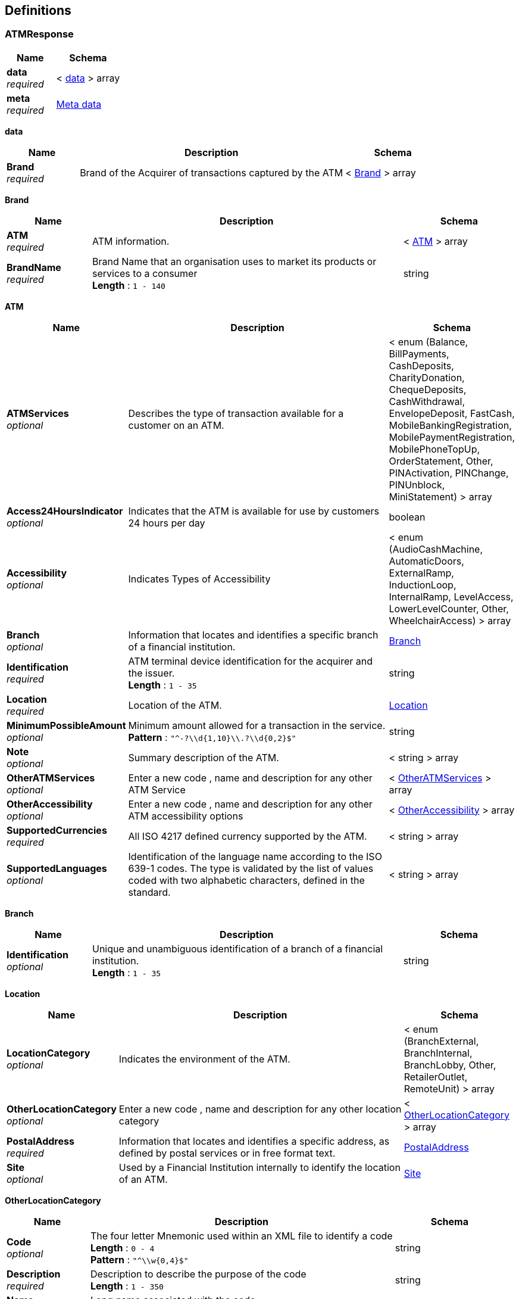 
[[_definitions]]
== Definitions

[[_atmresponse]]
=== ATMResponse

[options="header", cols=".^3,.^4"]
|===
|Name|Schema
|**data** +
__required__|< <<_atmresponse_data,data>> > array
|**meta** +
__required__|<<_meta_data,Meta data>>
|===

[[_atmresponse_data]]
**data**

[options="header", cols=".^3,.^11,.^4"]
|===
|Name|Description|Schema
|**Brand** +
__required__|Brand of the Acquirer of transactions captured by the ATM|< <<_atmresponse_brand,Brand>> > array
|===

[[_atmresponse_brand]]
**Brand**

[options="header", cols=".^3,.^11,.^4"]
|===
|Name|Description|Schema
|**ATM** +
__required__|ATM information.|< <<_atmresponse_brand_atm,ATM>> > array
|**BrandName** +
__required__|Brand Name that an organisation uses to market its products or services to a consumer +
**Length** : `1 - 140`|string
|===

[[_atmresponse_brand_atm]]
**ATM**

[options="header", cols=".^3,.^11,.^4"]
|===
|Name|Description|Schema
|**ATMServices** +
__optional__|Describes the type of transaction available for a customer on an ATM.|< enum (Balance, BillPayments, CashDeposits, CharityDonation, ChequeDeposits, CashWithdrawal, EnvelopeDeposit, FastCash, MobileBankingRegistration, MobilePaymentRegistration, MobilePhoneTopUp, OrderStatement, Other, PINActivation, PINChange, PINUnblock, MiniStatement) > array
|**Access24HoursIndicator** +
__optional__|Indicates that the ATM is available for use by customers 24 hours per day|boolean
|**Accessibility** +
__optional__|Indicates Types of Accessibility|< enum (AudioCashMachine, AutomaticDoors, ExternalRamp, InductionLoop, InternalRamp, LevelAccess, LowerLevelCounter, Other, WheelchairAccess) > array
|**Branch** +
__optional__|Information that locates and identifies a specific branch of a financial institution.|<<_branch,Branch>>
|**Identification** +
__required__|ATM terminal device identification for the acquirer and the issuer. +
**Length** : `1 - 35`|string
|**Location** +
__required__|Location of the ATM.|<<_location,Location>>
|**MinimumPossibleAmount** +
__optional__|Minimum amount allowed for a transaction in the service. +
**Pattern** : `"^-?\\d{1,10}\\.?\\d{0,2}$"`|string
|**Note** +
__optional__|Summary description of the ATM.|< string > array
|**OtherATMServices** +
__optional__|Enter a new code , name and description for any other ATM Service|< <<_atmresponse_brand_atm_otheratmservices,OtherATMServices>> > array
|**OtherAccessibility** +
__optional__|Enter a new code , name and description for any other ATM accessibility options|< <<_atmresponse_brand_atm_otheraccessibility,OtherAccessibility>> > array
|**SupportedCurrencies** +
__required__|All ISO 4217 defined currency supported by the ATM.|< string > array
|**SupportedLanguages** +
__optional__|Identification of the language name according to the ISO 639-1 codes. The type is validated by the list of values coded with two alphabetic characters, defined in the standard.|< string > array
|===

[[_branch]]
**Branch**

[options="header", cols=".^3,.^11,.^4"]
|===
|Name|Description|Schema
|**Identification** +
__optional__|Unique and unambiguous identification of a branch of a financial institution. +
**Length** : `1 - 35`|string
|===

[[_location]]
**Location**

[options="header", cols=".^3,.^11,.^4"]
|===
|Name|Description|Schema
|**LocationCategory** +
__optional__|Indicates the environment of the ATM.|< enum (BranchExternal, BranchInternal, BranchLobby, Other, RetailerOutlet, RemoteUnit) > array
|**OtherLocationCategory** +
__optional__|Enter a new code , name and description for any other location category|< <<_location_otherlocationcategory,OtherLocationCategory>> > array
|**PostalAddress** +
__required__|Information that locates and identifies a specific address, as defined by postal services or in free format text.|<<_postaladdress,PostalAddress>>
|**Site** +
__optional__|Used by a Financial Institution internally to identify the location of an ATM.|<<_site,Site>>
|===

[[_location_otherlocationcategory]]
**OtherLocationCategory**

[options="header", cols=".^3,.^11,.^4"]
|===
|Name|Description|Schema
|**Code** +
__optional__|The four letter Mnemonic used within an XML file to identify a code +
**Length** : `0 - 4` +
**Pattern** : `"^\\w{0,4}$"`|string
|**Description** +
__required__|Description to describe the purpose of the code +
**Length** : `1 - 350`|string
|**Name** +
__required__|Long name associated with the code +
**Length** : `1 - 70`|string
|===

[[_postaladdress]]
**PostalAddress**

[options="header", cols=".^3,.^11,.^4"]
|===
|Name|Description|Schema
|**AddressLine** +
__optional__|Information that locates and identifies a specific address, as defined by postal services, that is presented in free format text.|< string > array
|**BuildingNumber** +
__optional__|Name or Number that identifies the position of a building on a street. +
**Length** : `1 - 350`|string
|**Country** +
__optional__|Nation with its own government, occupying a particular territory. +
**Pattern** : `"[A-Z]{2}"`|string
|**CountrySubDivision** +
__optional__|Identifies a subdivision of a country, for instance state, region, county.|< string > array
|**GeoLocation** +
__optional__|Geographic location of the ATM specified by geographic coordinates or UTM coordinates.|<<_geolocation,GeoLocation>>
|**PostCode** +
__optional__|Identifier consisting of a group of letters and/or numbers that is added to a postal address to assist the sorting of mail. +
**Length** : `1 - 16`|string
|**StreetName** +
__optional__|Name of a street or thoroughfare. +
**Length** : `1 - 70`|string
|**TownName** +
__optional__|Name of a built-up area, with defined boundaries, and a local government. +
**Length** : `1 - 35`|string
|===

[[_geolocation]]
**GeoLocation**

[options="header", cols=".^3,.^11,.^4"]
|===
|Name|Description|Schema
|**GeographicCoordinates** +
__required__|Location on the earth specified by two numbers representing vertical and horizontal position.|<<_geographiccoordinates,GeographicCoordinates>>
|===

[[_geographiccoordinates]]
**GeographicCoordinates**

[options="header", cols=".^3,.^11,.^4"]
|===
|Name|Description|Schema
|**Latitude** +
__required__|Latitude measured in decimal degrees. +
**Pattern** : `"^-?\\d{1,3}\\.\\d{1,8}$"`|string
|**Longitude** +
__required__|Angular measurement of the distance of a location on the earth east or west of the Greenwich observatory.
The longitude is measured in decimal degrees. +
**Pattern** : `"^-?\\d{1,3}\\.\\d{1,8}$"`|string
|===

[[_site]]
**Site**

[options="header", cols=".^3,.^11,.^4"]
|===
|Name|Description|Schema
|**Identification** +
__optional__|ATM site identification for the Financial Institution. +
**Length** : `1 - 35`|string
|**Name** +
__optional__|ATM site name as used by Financial Institution. +
**Length** : `1 - 140`|string
|===

[[_atmresponse_brand_atm_otheratmservices]]
**OtherATMServices**

[options="header", cols=".^3,.^11,.^4"]
|===
|Name|Description|Schema
|**Code** +
__optional__|The four letter Mnemonic used within an XML file to identify a code +
**Length** : `0 - 4` +
**Pattern** : `"^\\w{0,4}$"`|string
|**Description** +
__required__|Description to describe the purpose of the code +
**Length** : `1 - 350`|string
|**Name** +
__required__|Long name associated with the code +
**Length** : `1 - 70`|string
|===

[[_atmresponse_brand_atm_otheraccessibility]]
**OtherAccessibility**

[options="header", cols=".^3,.^11,.^4"]
|===
|Name|Description|Schema
|**Code** +
__optional__|The four letter Mnemonic used within an XML file to identify a code +
**Length** : `0 - 4` +
**Pattern** : `"^\\w{0,4}$"`|string
|**Description** +
__required__|Description to describe the purpose of the code +
**Length** : `1 - 350`|string
|**Name** +
__required__|Long name associated with the code +
**Length** : `1 - 70`|string
|===

[[_meta_data]]
**Meta data**

[options="header", cols=".^3,.^11,.^4"]
|===
|Name|Description|Schema
|**Agreement** +
__required__|**Default** : `"Use of the APIs and any related data will be subject to the terms of the Open Licence and subject to terms and conditions"`|string
|**LastUpdated** +
__required__||string(date-time)
|**License** +
__required__|Open Banking License +
**Default** : `"https://www.openbanking.org.uk/open-licence"`|string(uri)
|**TermsOfUse** +
__required__|Open Banking Terms of Use +
**Default** : `"https://www.openbanking.org.uk/terms"`|string(uri)
|**TotalResults** +
__required__||integer
|===


[[_accountid]]
=== AccountId
A unique and immutable identifier used to identify the account resource. This identifier has no meaning to the account owner.

__Type__ : string


[[_activeorhistoriccurrencycode]]
=== ActiveOrHistoricCurrencyCode
A code allocated to a currency by a Maintenance Agency under an international identification scheme, as described in the latest edition of the international standard ISO 4217 "Codes for the representation of currencies and funds".

__Type__ : string


[[_activeorhistoriccurrencycode_0]]
=== ActiveOrHistoricCurrencyCode_0
Identification of the currency in which the account is held.
Usage: Currency should only be used in case one and the same account number covers several currencies
and the initiating party needs to identify which currency needs to be used for settlement on the account.

__Type__ : string


[[_activeorhistoriccurrencycode_1]]
=== ActiveOrHistoricCurrencyCode_1
A code allocated to a currency by a Maintenance Agency under an international identification scheme, as described in the latest edition of the international standard ISO 4217 "Codes for the representation of currencies and funds".

__Type__ : string


[[_addressline]]
=== AddressLine
Information that locates and identifies a specific address for a transaction entry, that is presented in free format text.

__Type__ : string


[[_authorisationserverrequestschema]]
=== AuthorisationServerRequestSchema

[options="header", cols=".^3,.^11,.^4"]
|===
|Name|Description|Schema
|**AutoRegistrationSupported** +
__optional__||boolean
|**BaseApiDNSUri** +
__optional__|An RFC-3986-compliant URI +
**Maximal length** : `256`|string(uri)
|**CustomerFriendlyDescription** +
__optional__|An RFC-3986-compliant URI +
**Maximal length** : `256`|string
|**CustomerFriendlyLogoUri** +
__optional__|An RFC-3986-compliant URI +
**Maximal length** : `256`|string(uri)
|**CustomerFriendlyName** +
__optional__|**Maximal length** : `256`|string
|**DeveloperPortalUri** +
__optional__|An RFC-3986-compliant URI +
**Maximal length** : `256`|string(uri)
|**EISCDId** +
__optional__||< string > array
|**OpenIDConfigEndPointUri** +
__optional__|An RFC-3986-compliant URI +
**Maximal length** : `256`|string(uri)
|**ParentAuthorisationServerId** +
__optional__|**Maximal length** : `22`|string
|**PayloadSigningCertLocation** +
__optional__|An RFC-3986-compliant URI +
**Maximal length** : `256`|string(uri)
|**TermsOfService** +
__optional__|An RFC-3986-compliant URI +
**Maximal length** : `256`|string(uri)
|===


[[_authorisationserverschema]]
=== AuthorisationServerSchema

[options="header", cols=".^3,.^11,.^4"]
|===
|Name|Description|Schema
|**AutoRegistrationSupported** +
__optional__||boolean
|**BaseApiDNSUri** +
__optional__|An RFC-3986-compliant URI +
**Maximal length** : `256`|string(uri)
|**CustomerFriendlyDescription** +
__optional__|**Maximal length** : `256`|string
|**CustomerFriendlyLogoUri** +
__optional__|An RFC-3986-compliant URI +
**Maximal length** : `256`|string(uri)
|**CustomerFriendlyName** +
__optional__|**Maximal length** : `256`|string
|**DeveloperPortalUri** +
__optional__|An RFC-3986-compliant URI +
**Maximal length** : `256`|string(uri)
|**EISCDId** +
__optional__||< string > array
|**Id** +
__optional__|**Maximal length** : `22`|string
|**OpenIDConfigEndPointUri** +
__optional__|An RFC-3986-compliant URI +
**Maximal length** : `256`|string(uri)
|**ParentAuthorisationServerId** +
__optional__|**Maximal length** : `22`|string
|**PayloadSigningCertLocation** +
__optional__|An RFC-3986-compliant URI +
**Maximal length** : `256`|string(uri)
|**TermsOfService** +
__optional__|An RFC-3986-compliant URI +
**Maximal length** : `256`|string(uri)
|===


[[_authorisationserversschema]]
=== AuthorisationServersSchema
__Type__ : < <<_authorisationserverschema,AuthorisationServerSchema>> > array


[[_beneficiaryid]]
=== BeneficiaryId
A unique and immutable identifier used to identify the beneficiary resource. This identifier has no meaning to the account owner.

__Type__ : string


[[_bookingdatetime]]
=== BookingDateTime
Date and time when a transaction entry is posted to an account on the account servicer's books.
Usage: Booking date is the expected booking date, unless the status is booked, in which case it is the actual booking date.All dates in the JSON payloads are represented in ISO 8601 date-time format.
All date-time fields in responses must include the timezone. An example is below:
2017-04-05T10:43:07+00:00

__Type__ : string(date-time)


[[_branchcurrentaccountresponse]]
=== BranchCurrentAccountResponse

[options="header", cols=".^3,.^4"]
|===
|Name|Schema
|**data** +
__required__|< <<_branchcurrentaccountresponse_data,data>> > array
|**meta** +
__required__|<<_meta_data,Meta data>>
|===

[[_branchcurrentaccountresponse_data]]
**data**

[options="header", cols=".^3,.^11,.^4"]
|===
|Name|Description|Schema
|**Brand** +
__required__|Brand registered by the banking group at https://register.fca.org.uk/|< <<_branchcurrentaccountresponse_brand,Brand>> > array
|===

[[_branchcurrentaccountresponse_brand]]
**Brand**

[options="header", cols=".^3,.^11,.^4"]
|===
|Name|Description|Schema
|**BCA** +
__required__|BCA means a Business Current Account.|< <<_branchcurrentaccountresponse_brand_bca,BCA>> > array
|**BrandName** +
__required__|Brand Name that an organisation uses to market its products or services to a consumer as registered at https://register.fca.org.uk/ +
**Length** : `1 - 140`|string
|===

[[_branchcurrentaccountresponse_brand_bca]]
**BCA**

[options="header", cols=".^3,.^11,.^4"]
|===
|Name|Description|Schema
|**BCAMarketingState** +
__required__|The marketing state (promotional or regular) of the BCA Product.|< <<_branchcurrentaccountresponse_brand_bca_bcamarketingstate,BCAMarketingState>> > array
|**FeeFreeLength** +
__optional__|The length/duration of the fee free period|number(float)
|**FeeFreeLengthPeriod** +
__optional__|The unit of period (days, weeks, months etc.) of the promotional length|enum (Day, HalfYear, Month, Quarter, Week, AcademicTerm, Year)
|**Identification** +
__required__|The unique ID that has been internally assigned by the financial institution to each of the current account banking products they market to their retail and/or small to medium enterprise (SME) customers. +
**Length** : `1 - 40`|string
|**Name** +
__required__|The name of the BCA product used for marketing purposes from a customer perspective. I.e. what the customer would recognise. +
**Length** : `1 - 350`|string
|**Notes** +
__optional__|Optional additional notes to supplement the product details|< string > array
|**OnSaleIndicator** +
__optional__|Indicates that the published product is OnSale(value 1) or Back Book (value 0)|boolean
|**OtherSegment** +
__optional__|Other Segment not available in the standard segment list|< <<_branchcurrentaccountresponse_brand_bca_othersegment,OtherSegment>> > array
|**Segment** +
__optional__|Market segmentation is a marketing term referring to the aggregating of prospective buyers into groups, or segments, that have common needs and respond similarly to a marketing action. Market segmentation enables companies to target different categories of consumers who perceive the full value of certain products and services differently from one another.
Read more: Market Segmentation http://www.investopedia.com/terms/m/marketsegmentation.asp#ixzz4gfEEalTd
Follow us: Investopedia on Facebook
With respect to BCA products, they are segmented in relation to different markets that they wish to focus on.|< enum (ClientAccount, Standard, NonCommercialChaitiesClbSoc, NonCommercialPublicAuthGovt, Other, Religious, SectorSpecific, Startup, Switcher, NonCommercial) > array
|===

[[_branchcurrentaccountresponse_brand_bca_bcamarketingstate]]
**BCAMarketingState**

[options="header", cols=".^3,.^11,.^4"]
|===
|Name|Description|Schema
|**CoreProduct** +
__optional__|BCA core product details.|<<_coreproduct,CoreProduct>>
|**CreditInterest** +
__optional__|Details about the interest that may be payable to the BCA account holders|<<_creditinterest,CreditInterest>>
|**Eligibility** +
__optional__|Eligibility details for this product i.e. the criteria that an accountholder has to meet in order to be eligible for the BCA product.|<<_eligibility,Eligibility>>
|**FeaturesAndBenefits** +
__optional__|Feature And Benefits Details|<<_featuresandbenefits,FeaturesAndBenefits>>
|**FirstMarketedDate** +
__optional__|Marketing state start date|string(date)
|**Identification** +
__required__|Unique and unambiguous identification of a BCA Product Marketing State. +
**Length** : `1 - 35`|string
|**LastMarketedDate** +
__optional__|Marketing state end date|string(date)
|**MarketingState** +
__required__|Describes the marketing state (regular or promotional) of the BCA Product|enum (Promotional, Regular)
|**Notes** +
__optional__|Free text for adding details for marketing state|< string > array
|**OtherFeesCharges** +
__optional__|Contains details of fees and charges which are not associated with either Overdraft or features/benefits|< <<_branchcurrentaccountresponse_brand_bca_bcamarketingstate_otherfeescharges,OtherFeesCharges>> > array
|**Overdraft** +
__optional__|Borrowing details|<<_overdraft,Overdraft>>
|**PredecessorID** +
__optional__|Identifies the marketing state that precedes this marketing state +
**Length** : `1 - 35`|string
|**StateTenureLength** +
__optional__|The length/duration of a promotional state|number(float)
|**StateTenurePeriod** +
__optional__|The unit of period (days, weeks, months etc.) of the promotional length|enum (Day, HalfYear, Month, Quarter, Week, AcademicTerm, Year)
|===

[[_coreproduct]]
**CoreProduct**

[options="header", cols=".^3,.^11,.^4"]
|===
|Name|Description|Schema
|**MonthlyCharge** +
__optional__|Any fees which can be included in a MonthlyCharge. A new field IncludedInMonthlyChargeIndicator in OtherFeeCharges section indicates whether the fees can be grouped in MonthlyCharge. +
**Pattern** : `"^(-?\\d{1,14}){1}(\\.\\d{1,4}){0,1}$"`|string
|**Notes** +
__optional__|Optional additional notes to supplement the Core product details|< string > array
|**ProductDescription** +
__optional__|The description of the BCA product used for marketing purposes from a customer perspective. +
**Length** : `1 - 2000`|string
|**ProductURL** +
__optional__|URL provided by the organisation which redirects to the product (on live products only) available on an external website. There might be more than one product at a given URL. +
**Length** : `1 - 500`|string
|**SalesAccessChannels** +
__optional__|Channels via which a customer can open a BCA.|< enum (Branch, CallCentre, Post, Online, RelationshipManager) > array
|**ServicingAccessChannels** +
__optional__|Channels via which customers can access BCA services.|< enum (ATM, Branch, CallCentre, Post, MobileBankingApp, Online, PostOffice, RelationshipManager, Text) > array
|**TcsAndCsURL** +
__optional__|URL provided by the financial institution which redirects to the BCA T&amp;Cs on an external website +
**Length** : `1 - 500`|string
|===

[[_creditinterest]]
**CreditInterest**

[options="header", cols=".^3,.^11,.^4"]
|===
|Name|Description|Schema
|**TierBandSet** +
__required__|The group of tiers or bands for which credit interest can be applied.|< <<_creditinterest_tierbandset,TierBandSet>> > array
|===

[[_creditinterest_tierbandset]]
**TierBandSet**

[options="header", cols=".^3,.^11,.^4"]
|===
|Name|Description|Schema
|**CreditInterestEligibility** +
__optional__|Eligibility for credit interest|< <<_creditinterest_tierbandset_creditinteresteligibility,CreditInterestEligibility>> > array
|**TierBandMethod** +
__required__||<<_creditinterest_tierbandset_tierbandmethod,TierBandMethod>>
|===

[[_creditinterest_tierbandset_creditinteresteligibility]]
**CreditInterestEligibility**

[options="header", cols=".^3,.^11,.^4"]
|===
|Name|Description|Schema
|**Amount** +
__optional__|Any eligibility criteria where an amount is required to be specified e.g. Minimum Age. +
**Pattern** : `"^(-?\\d{1,14}){1}(\\.\\d{1,4}){0,1}$"`|string
|**Description** +
__optional__|Full description for the eligibility criteria +
**Length** : `1 - 500`|string
|**Indicator** +
__optional__|Any eligibility criteria where the value can be indicated by a true or false value. UKResident is True or False|boolean
|**Name** +
__required__|Name provided for the eligibility criteria +
**Length** : `1 - 350`|string
|**Notes** +
__optional__|Optional additional notes to supplement the eligibility conditions.|< string > array
|**OtherType** +
__optional__|Non-standard eligibility type code.|<<_othertype,OtherType>>
|**Period** +
__optional__|Period for which the other eligibility criteria applies.|enum (Daily, HalfYearly, Monthly, Other, Quarterly, PerStatementDate, Weekly, Yearly)
|**Textual** +
__optional__|Any eligibility criteria where a long description is supplied +
**Length** : `1 - 500`|string
|**Type** +
__required__|Eligibility type - method by which we group eligibilities for comparison purposes.|enum (AnyBusinessCustomer, MinimumAnniversary, ExistingCustomers, MinimumDeposit, MinimumTransactions, NewCustomersOnly, Other, SwitchersOnly, StartUp, SoleUkAccount, ThirdSectorOnly)
|===

[[_othertype]]
**OtherType**

[options="header", cols=".^3,.^11,.^4"]
|===
|Name|Description|Schema
|**Code** +
__optional__|The four letter Mnemonic used within an XML file to identify a code +
**Length** : `0 - 4` +
**Pattern** : `"^\\w{0,4}$"`|string
|**Description** +
__required__|Description to describe the purpose of the code +
**Length** : `1 - 350`|string
|**Name** +
__required__|Long name associated with the code +
**Length** : `1 - 70`|string
|===

[[_creditinterest_tierbandset_tierbandmethod]]
**TierBandMethod**

[options="header", cols=".^3,.^11,.^4"]
|===
|Name|Description|Schema
|**CalculationMethod** +
__optional__|Methods of calculating interest|enum (Compound, SimpleInterest)
|**Destination** +
__optional__|Describes whether accrued interest is payable only to the BCA or to another bank account|enum (PayAway, SelfCredit)
|**Notes** +
__optional__|Optional additional notes to supplement the Tier Band Set details|< string > array
|**TierBand** +
__optional__|Tier Band Details|<<_tierband,TierBand>>
|===

[[_tierband]]
**TierBand**

[options="header", cols=".^3,.^11,.^4"]
|===
|Name|Description|Schema
|**AER** +
__required__|'The annual equivalent
rate (AER) is interest that is calculated
under the assumption that any interest
paid is combined with the original
balance and the next interest payment
will be based on the slightly higher
account balance. Overall, this means
that interest can be compounded
several times in a year depending
on the number of times that interest
payments are made. \nRead more:
Annual Equivalent Rate (AER) http://www.investopedia.com/terms/a/aer.asp#ixzz4gfR7IO1A' +
**Pattern** : `"^(-?\\d{1,3}){1}(\\.\\d{1,4}){0,1}$"`|string
|**BankInterestRate** +
__optional__|Bank Interest for the BCA product +
**Pattern** : `"^(-?\\d{1,3}){1}(\\.\\d{1,4}){0,1}$"`|string
|**BankInterestRateType** +
__optional__|Interest rate types,
other than AER, which financial
institutions may use to describe
the annual interest rate payable
to the BCA.|enum (Gross, Other)
|**Notes** +
__optional__|Optional additional notes to supplement the Tier Band details|< string > array
|**OtherApplicationFrequency** +
__optional__||<<_otherapplicationfrequency,OtherApplicationFrequency>>
|**OtherBankInterestType** +
__optional__|Other interest rate types which are not available in the standard code list|<<_otherbankinteresttype,OtherBankInterestType>>
|**OtherCalculationFrequency** +
__optional__||<<_othercalculationfrequency,OtherCalculationFrequency>>
|===

[[_otherbankinteresttype]]
**OtherBankInterestType**

[options="header", cols=".^3,.^11,.^4"]
|===
|Name|Description|Schema
|**Code** +
__optional__|The four letter Mnemonic used within an XML file to identify a code +
**Length** : `0 - 4` +
**Pattern** : `"^\\w{0,4}$"`|string
|**Description** +
__required__|Description to describe the purpose of the code +
**Length** : `1 - 350`|string
|**Name** +
__required__|Long name associated with the code +
**Length** : `1 - 70`|string
|===

[[_eligibility]]
**Eligibility**

[options="header", cols=".^3,.^11,.^4"]
|===
|Name|Description|Schema
|**AgeEligibility** +
__optional__|Age eligibility for BCA product|<<_ageeligibility,AgeEligibility>>
|**CreditCheckEligibility** +
__optional__|Credit check criteria that the account holder will need to meet to take out the BCA product|<<_creditcheckeligibility,CreditCheckEligibility>>
|**IDEligibility** +
__optional__|Identity verification criteria that the account holder will need to meet to take out the BCA product|<<_ideligibility,IDEligibility>>
|**IndustryEligibility** +
__optional__|Industry Eligibility that the account holder will need to meet to take out the BCA product|<<_industryeligibility,IndustryEligibility>>
|**LegalStructureEligibility** +
__optional__|Legal structure eligibility requirement to access the BCA product.|< <<_eligibility_legalstructureeligibility,LegalStructureEligibility>> > array
|**OfficerEligibility** +
__optional__|Describes the requirement of the officers(owner, partner, directors) to access the BCA product.|< <<_eligibility_officereligibility,OfficerEligibility>> > array
|**OtherEligibility** +
__optional__|Other eligibility which is not covered by the main eligibility of the BCA product|< <<_eligibility_othereligibility,OtherEligibility>> > array
|**ResidencyEligibility** +
__optional__|Countries in which an accountholder can reside and, therefore, be eligible to open an account|< <<_eligibility_residencyeligibility,ResidencyEligibility>> > array
|**TradingHistoryEligibility** +
__optional__|Describes the trading history requirements to access the BCA product.|< <<_eligibility_tradinghistoryeligibility,TradingHistoryEligibility>> > array
|===

[[_ageeligibility]]
**AgeEligibility**

[options="header", cols=".^3,.^11,.^4"]
|===
|Name|Description|Schema
|**MaximumAge** +
__optional__|Maximum age that a person is eligible to hold this account|number(float)
|**MinimumAge** +
__optional__|Minimum age that a person is eligible to hold this account|number(float)
|**Notes** +
__optional__|Optional additional notes to supplement the AgeEligibility details|< string > array
|===

[[_creditcheckeligibility]]
**CreditCheckEligibility**

[options="header", cols=".^3,.^11,.^4"]
|===
|Name|Description|Schema
|**Notes** +
__optional__|Optional additional notes to supplement the CreditCheck details|< string > array
|**ScoringType** +
__optional__|Opening Credit Scoring Type (Hard or Soft)|enum (Hard, Soft)
|===

[[_ideligibility]]
**IDEligibility**

[options="header", cols=".^3,.^11,.^4"]
|===
|Name|Description|Schema
|**Notes** +
__optional__|Optional additional notes to supplement the ID Verification details|< string > array
|**URL** +
__optional__|URL to identity verification document list which is required for obtaining the product. +
**Length** : `1 - 500`|string
|===

[[_industryeligibility]]
**IndustryEligibility**

[options="header", cols=".^3,.^11,.^4"]
|===
|Name|Description|Schema
|**Notes** +
__optional__|Optional additional notes to supplement the IndustryEligibility details|< string > array
|**OtherSICCode** +
__optional__|Other SICCODE which is not present in the standard code set|<<_othersiccode,OtherSICCode>>
|**SICCode** +
__required__|UK Standard Industry Code of the business eligible to access the BCA product. Ref http://resources.companieshouse.gov.uk/sic/|< string > array
|===

[[_othersiccode]]
**OtherSICCode**

[options="header", cols=".^3,.^11,.^4"]
|===
|Name|Description|Schema
|**Code** +
__optional__|SICCode which is not present in the standard code set. +
**Length** : `0 - 5` +
**Pattern** : `"^[0-9]{0,5}$"`|string
|**Description** +
__required__|Description to describe the purpose of the code +
**Length** : `1 - 350`|string
|**Name** +
__required__|Long name associated with the code +
**Length** : `1 - 70`|string
|===

[[_eligibility_legalstructureeligibility]]
**LegalStructureEligibility**

[options="header", cols=".^3,.^11,.^4"]
|===
|Name|Description|Schema
|**LegalStructure** +
__optional__|Defines the legal structure of the business to access the BCA product.|enum (CIO, ClubSociety, Charity, Ltd, LBG, LLP, Other, Partnership, SoleTrader, Trust)
|**Notes** +
__optional__|Optional additional notes to supplement the LegalStructureEligibility details|< string > array
|**OtherLegalStructure** +
__optional__|Other legal structure code of the business which is not present in the standard list|<<_otherlegalstructure,OtherLegalStructure>>
|===

[[_otherlegalstructure]]
**OtherLegalStructure**

[options="header", cols=".^3,.^11,.^4"]
|===
|Name|Description|Schema
|**Code** +
__optional__|The four letter Mnemonic used within an XML file to identify a code +
**Length** : `0 - 4` +
**Pattern** : `"^\\w{0,4}$"`|string
|**Description** +
__required__|Description to describe the purpose of the code +
**Length** : `1 - 350`|string
|**Name** +
__required__|Long name associated with the code +
**Length** : `1 - 70`|string
|===

[[_eligibility_officereligibility]]
**OfficerEligibility**

[options="header", cols=".^3,.^11,.^4"]
|===
|Name|Description|Schema
|**MaxAmount** +
__optional__|Maximum amount of officers (for a particular officer type) required to the BCA product|integer(int32)
|**MinAmount** +
__optional__|Minimum amount of officers (for a particular officer type) required to the BCA product|integer(int32)
|**Notes** +
__optional__|Optional additional notes to supplement the OfficerEligibility details|< string > array
|**OfficerType** +
__optional__|Defines the types of officers eligible for the BCA product. Examples are Directors, Owners etc.|enum (Director, Owner, Other, Partner)
|**OtherOfficerType** +
__optional__|Other Officer Type which is not available in the standard code list.|<<_otherofficertype,OtherOfficerType>>
|===

[[_otherofficertype]]
**OtherOfficerType**

[options="header", cols=".^3,.^11,.^4"]
|===
|Name|Description|Schema
|**Code** +
__optional__|The four letter Mnemonic used within an XML file to identify a code +
**Length** : `0 - 4` +
**Pattern** : `"^\\w{0,4}$"`|string
|**Description** +
__required__|Description to describe the purpose of the code +
**Length** : `1 - 350`|string
|**Name** +
__required__|Long name associated with the code +
**Length** : `1 - 70`|string
|===

[[_eligibility_othereligibility]]
**OtherEligibility**

[options="header", cols=".^3,.^11,.^4"]
|===
|Name|Description|Schema
|**Amount** +
__optional__|Any eligibility criteria where an amount is required to be specified e.g. Minimum Age. +
**Pattern** : `"^(-?\\d{1,14}){1}(\\.\\d{1,4}){0,1}$"`|string
|**Description** +
__optional__|Full description for the eligibility criteria +
**Length** : `1 - 500`|string
|**Indicator** +
__optional__|Any eligibility criteria where the value can be indicated by a true or false value. UKResident is True or False|boolean
|**Name** +
__required__|Name provided for the eligibility criteria +
**Length** : `1 - 350`|string
|**Notes** +
__optional__|Optional additional notes to supplement the eligibility conditions.|< string > array
|**OtherType** +
__optional__|Non-standard eligibility type code.|<<_othertype,OtherType>>
|**Period** +
__optional__|Period for which the other eligibility criteria applies.|enum (Daily, HalfYearly, Monthly, Other, Quarterly, PerStatementDate, Weekly, Yearly)
|**Textual** +
__optional__|Any eligibility criteria where a long description is supplied +
**Length** : `1 - 500`|string
|**Type** +
__required__|Eligibility type - method by which we group eligibilities for comparison purposes.|enum (AnyBusinessCustomer, MinimumAnniversary, ExistingCustomers, MinimumDeposit, MinimumTransactions, NewCustomersOnly, Other, SwitchersOnly, StartUp, SoleUkAccount, ThirdSectorOnly)
|===

[[_othertype]]
**OtherType**

[options="header", cols=".^3,.^11,.^4"]
|===
|Name|Description|Schema
|**Code** +
__optional__|The four letter Mnemonic used within an XML file to identify a code +
**Length** : `0 - 4` +
**Pattern** : `"^\\w{0,4}$"`|string
|**Description** +
__required__|Description to describe the purpose of the code +
**Length** : `1 - 350`|string
|**Name** +
__required__|Long name associated with the code +
**Length** : `1 - 70`|string
|===

[[_eligibility_residencyeligibility]]
**ResidencyEligibility**

[options="header", cols=".^3,.^11,.^4"]
|===
|Name|Description|Schema
|**Notes** +
__optional__|Optional additional notes to supplement the ResidencyEligibility details|< string > array
|**OtherResidencyType** +
__optional__|Other residency type which is not available in standard code list.|<<_otherresidencytype,OtherResidencyType>>
|**ResidencyIncluded** +
__required__|Country code for which BCA product is allowed.|< string > array
|**ResidencyType** +
__optional__|Residency type like Tax residency, Owner residency etc.|enum (Incorporated, Owner, Other, Trading, CompanyTax)
|===

[[_otherresidencytype]]
**OtherResidencyType**

[options="header", cols=".^3,.^11,.^4"]
|===
|Name|Description|Schema
|**Code** +
__optional__|The four letter Mnemonic used within an XML file to identify a code +
**Length** : `0 - 4` +
**Pattern** : `"^\\w{0,4}$"`|string
|**Description** +
__required__|Description to describe the purpose of the code +
**Length** : `1 - 350`|string
|**Name** +
__required__|Long name associated with the code +
**Length** : `1 - 70`|string
|===

[[_eligibility_tradinghistoryeligibility]]
**TradingHistoryEligibility**

[options="header", cols=".^3,.^11,.^4"]
|===
|Name|Description|Schema
|**Amount** +
__optional__|Amount indicating the min max type +
**Pattern** : `"^(-?\\d{1,14}){1}(\\.\\d{1,4}){0,1}$"`|string
|**Indicator** +
__optional__|Any eligibility criteria where the value can be indicated by a true or false value. e.g. PreviousCCJS is True or False|boolean
|**MinMaxType** +
__optional__|Min Max type|enum (Minimum, Maximum)
|**Notes** +
__optional__|Optional additional notes to supplement the TradingHistoryEligibility details|< string > array
|**OtherTradingType** +
__optional__|Other trading type which is not exist in standard code list|<<_othertradingtype,OtherTradingType>>
|**Period** +
__optional__|The unit of period (days, weeks, months etc.)|enum (Day, HalfYear, Month, Quarter, Week, AcademicTerm, Year)
|**Textual** +
__optional__|Any eligibility criteria where a long description is supplied +
**Length** : `1 - 500`|string
|**TradingType** +
__optional__|Trading type eligibility for the BCA product|enum (AnnualReturns, PreviousCCJSAllowed, GoodTradingHistory, Other, PreviousBankruptcyAllowed, TradingLength, Turnover)
|===

[[_othertradingtype]]
**OtherTradingType**

[options="header", cols=".^3,.^11,.^4"]
|===
|Name|Description|Schema
|**Code** +
__optional__|The four letter Mnemonic used within an XML file to identify a code +
**Length** : `0 - 4` +
**Pattern** : `"^\\w{0,4}$"`|string
|**Description** +
__required__|Description to describe the purpose of the code +
**Length** : `1 - 350`|string
|**Name** +
__required__|Long name associated with the code +
**Length** : `1 - 70`|string
|===

[[_featuresandbenefits]]
**FeaturesAndBenefits**

[options="header", cols=".^3,.^11,.^4"]
|===
|Name|Description|Schema
|**Card** +
__optional__|Payment Card Details|< <<_featuresandbenefits_card,Card>> > array
|**FeatureBenefitGroup** +
__optional__|FeatureBenefitGroup can be used to group features &amp; benefits in to packages (which may be chargeable at the group level). E.g. Barclays Student Account allows you to purchase extra benefits packages|< <<_featuresandbenefits_featurebenefitgroup,FeatureBenefitGroup>> > array
|**FeatureBenefitItem** +
__optional__|Detailed features or benefits which may or may not be a part of a feature/benefit group/pack|< <<_featuresandbenefits_featurebenefititem,FeatureBenefitItem>> > array
|**MobileWallet** +
__optional__|Details about the mobile application services that may be available with the BCA product|< <<_featuresandbenefits_mobilewallet,MobileWallet>> > array
|===

[[_featuresandbenefits_card]]
**Card**

[options="header", cols=".^3,.^11,.^4"]
|===
|Name|Description|Schema
|**ContactlessIndicator** +
__required__|Indicates if the card can be used for contactless payments or not.|boolean
|**MaxDailyCardWithdrawalLimit** +
__optional__|Maximum daily cash withdrawallimit on the card. +
**Pattern** : `"^(-?\\d{1,14}){1}(\\.\\d{1,4}){0,1}$"`|string
|**Notes** +
__optional__|Optional additional notes to supplement the Card details|< string > array
|**OtherScheme** +
__optional__|Operator of a card scheme which is not available in the standard scheme code list|< <<_featuresandbenefits_card_otherscheme,OtherScheme>> > array
|**OtherType** +
__optional__|Any other Card Type which is not available in the standard card type|<<_othertype,OtherType>>
|**Scheme** +
__required__|Operator of Card Scheme e.g. Visa|< enum (MasterCard, Other, Visa) > array
|**Type** +
__required__|Card Type available e.g. Debit|enum (BusinessQuickLodgeCard, CashCard, DebitCard, DepositCard, Other)
|===

[[_featuresandbenefits_card_otherscheme]]
**OtherScheme**

[options="header", cols=".^3,.^11,.^4"]
|===
|Name|Description|Schema
|**Code** +
__optional__|The four letter Mnemonic used within an XML file to identify a code +
**Length** : `0 - 4` +
**Pattern** : `"^\\w{0,4}$"`|string
|**Description** +
__required__|Description to describe the purpose of the code +
**Length** : `1 - 350`|string
|**Name** +
__required__|Long name associated with the code +
**Length** : `1 - 70`|string
|===

[[_othertype]]
**OtherType**

[options="header", cols=".^3,.^11,.^4"]
|===
|Name|Description|Schema
|**Code** +
__optional__|The four letter Mnemonic used within an XML file to identify a code +
**Length** : `0 - 4` +
**Pattern** : `"^\\w{0,4}$"`|string
|**Description** +
__required__|Description to describe the purpose of the code +
**Length** : `1 - 350`|string
|**Name** +
__required__|Long name associated with the code +
**Length** : `1 - 70`|string
|===

[[_featuresandbenefits_featurebenefitgroup]]
**FeatureBenefitGroup**

[options="header", cols=".^3,.^11,.^4"]
|===
|Name|Description|Schema
|**ApplicationFrequency** +
__optional__|How frequently is the charge for the feature/benefit group applied to the customer account|enum (Daily, HalfYearly, Monthly, Other, Quarterly, PerStatementDate, Weekly, Yearly)
|**BenefitGroupNominalValue** +
__optional__|BenefitGroupNominalValue is to allow banks to state what they feel their benefit package is worth +
**Pattern** : `"^(-?\\d{1,14}){1}(\\.\\d{1,4}){0,1}$"`|string
|**CalculationFrequency** +
__optional__|How frequently is the charge for the feature/benefit group calculated for the customer account|enum (Daily, HalfYearly, Monthly, Other, Quarterly, PerStatementDate, Weekly, Yearly)
|**FeatureBenefitEligibility** +
__optional__|Feature and Benefit eligibility|< <<_featuresandbenefits_featurebenefitgroup_featurebenefiteligibility,FeatureBenefitEligibility>> > array
|**FeatureBenefitItem** +
__optional__|Detailed features or benefits which may or may not be a part of a feature/benefit group/pack|< <<_featuresandbenefits_featurebenefitgroup_featurebenefititem,FeatureBenefitItem>> > array
|**Fee** +
__optional__|Amount that is charged to the customer for a pack of features/benefits +
**Pattern** : `"^(-?\\d{1,14}){1}(\\.\\d{1,4}){0,1}$"`|string
|**Name** +
__required__|Feature/Benefit Name +
**Length** : `1 - 350`|string
|**Notes** +
__optional__|Optional additional notes to supplement the Feature Benefit Group details|< string > array
|**OtherApplicationFrequency** +
__optional__||<<_otherapplicationfrequency,OtherApplicationFrequency>>
|**OtherCalculationFrequency** +
__optional__||<<_othercalculationfrequency,OtherCalculationFrequency>>
|**OtherType** +
__optional__|Any other types of features &amp; benefits which is not available in the standard code list.|<<_othertype,OtherType>>
|**Type** +
__optional__|Common types of features and benefits|enum (AccountManagement, AccountOpeningOrSwitchingIncentive, Cashback, InternationalPaymentsSupport, Other, PreferentialRates, RelationshipManager, Rewards, SecureCash)
|===

[[_featuresandbenefits_featurebenefitgroup_featurebenefiteligibility]]
**FeatureBenefitEligibility**

[options="header", cols=".^3,.^11,.^4"]
|===
|Name|Description|Schema
|**Amount** +
__optional__|Any eligibility criteria where an amount is required to be specified e.g. Minimum Age. +
**Pattern** : `"^(-?\\d{1,14}){1}(\\.\\d{1,4}){0,1}$"`|string
|**Description** +
__optional__|Full description for the eligibility criteria +
**Length** : `1 - 500`|string
|**Indicator** +
__optional__|Any eligibility criteria where the value can be indicated by a true or false value. UKResident is True or False|boolean
|**Name** +
__required__|Name provided for the eligibility criteria +
**Length** : `1 - 350`|string
|**Notes** +
__optional__|Optional additional notes to supplement the eligibility conditions.|< string > array
|**OtherType** +
__optional__|Non-standard eligibility type code.|<<_othertype,OtherType>>
|**Period** +
__optional__|Period for which the other eligibility criteria applies.|enum (Day, HalfYear, Month, Quarter, Week, AcademicTerm, Year)
|**Textual** +
__optional__|Any eligibility criteria where a long description is supplied +
**Length** : `1 - 500`|string
|**Type** +
__required__|eligibility type - method by which we group eligibilities for comparison purposes.|enum (AnyBusinessCustomer, MinimumAnniversary, ExistingCustomers, MinimumDeposit, MinimumTransactions, NewCustomersOnly, Other, SwitchersOnly, StartUp, SoleUkAccount, ThirdSectorOnly)
|===

[[_othertype]]
**OtherType**

[options="header", cols=".^3,.^11,.^4"]
|===
|Name|Description|Schema
|**Code** +
__optional__|The four letter Mnemonic used within an XML file to identify a code +
**Length** : `0 - 4` +
**Pattern** : `"^\\w{0,4}$"`|string
|**Description** +
__required__|Description to describe the purpose of the code +
**Length** : `1 - 350`|string
|**Name** +
__required__|Long name associated with the code +
**Length** : `1 - 70`|string
|===

[[_featuresandbenefits_featurebenefitgroup_featurebenefititem]]
**FeatureBenefitItem**

[options="header", cols=".^3,.^11,.^4"]
|===
|Name|Description|Schema
|**Amount** +
__optional__|Amount associated to the feature/benefit where applicable e.g. 200 Pounds worth of travel insurance +
**Pattern** : `"^(-?\\d{1,14}){1}(\\.\\d{1,4}){0,1}$"`|string
|**FeatureBenefitEligibility** +
__optional__|Feature and Benefit eligibility|< <<_featuresandbenefits_featurebenefitgroup_featurebenefititem_featurebenefiteligibility,FeatureBenefitEligibility>> > array
|**Identification** +
__optional__|Unique and unambiguous identification of a Feature and Benefit Item. +
**Length** : `1 - 35`|string
|**Indicator** +
__optional__|True/False indicator for a particular feature/benefit e.g. Interest Free Overdraft? Yes or No|boolean
|**Name** +
__optional__|Name which can be attached to the feature/benefit +
**Length** : `1 - 350`|string
|**Notes** +
__optional__|Optional additional notes to supplement the feature/benefit item. Only used for very specific conditions|< string > array
|**OtherType** +
__optional__|Other common types of features &amp; benefits which are not available in the standard code set|<<_othertype,OtherType>>
|**Textual** +
__optional__|Provides textual information about a feature/benefit e.g. 10% off cinema tickets on Tuesday nights +
**Length** : `1 - 500`|string
|**Type** +
__required__|Feature and Benefit type|enum (AccountManagement, AccountOpeningOrSwitchingIncentive, Cashback, InternationalPaymentsSupport, Other, PreferentialRates, RelationshipManager, Rewards, SecureCash)
|===

[[_featuresandbenefits_featurebenefitgroup_featurebenefititem_featurebenefiteligibility]]
**FeatureBenefitEligibility**

[options="header", cols=".^3,.^11,.^4"]
|===
|Name|Description|Schema
|**Amount** +
__optional__|Any eligibility criteria where an amount is required to be specified e.g. Minimum Age. +
**Pattern** : `"^(-?\\d{1,14}){1}(\\.\\d{1,4}){0,1}$"`|string
|**Description** +
__optional__|Full description for the eligibility criteria +
**Length** : `1 - 500`|string
|**Indicator** +
__optional__|Any eligibility criteria where the value can be indicated by a true or false value. UKResident is True or False|boolean
|**Name** +
__required__|Name provided for the eligibility criteria +
**Length** : `1 - 350`|string
|**Notes** +
__optional__|Optional additional notes to supplement the eligibility conditions.|< string > array
|**OtherType** +
__optional__|Non-standard eligibility type code.|<<_othertype,OtherType>>
|**Period** +
__optional__|Period for which the other eligibility criteria applies.|enum (Day, HalfYear, Month, Quarter, Week, AcademicTerm, Year)
|**Textual** +
__optional__|Any eligibility criteria where a long description is supplied +
**Length** : `1 - 500`|string
|**Type** +
__required__|eligibility type - method by which we group eligibilities for comparison purposes.|enum (AnyBusinessCustomer, MinimumAnniversary, ExistingCustomers, MinimumDeposit, MinimumTransactions, NewCustomersOnly, Other, SwitchersOnly, StartUp, SoleUkAccount, ThirdSectorOnly)
|===

[[_othertype]]
**OtherType**

[options="header", cols=".^3,.^11,.^4"]
|===
|Name|Description|Schema
|**Code** +
__optional__|The four letter Mnemonic used within an XML file to identify a code +
**Length** : `0 - 4` +
**Pattern** : `"^\\w{0,4}$"`|string
|**Description** +
__required__|Description to describe the purpose of the code +
**Length** : `1 - 350`|string
|**Name** +
__required__|Long name associated with the code +
**Length** : `1 - 70`|string
|===

[[_othertype]]
**OtherType**

[options="header", cols=".^3,.^11,.^4"]
|===
|Name|Description|Schema
|**Code** +
__optional__|The four letter Mnemonic used within an XML file to identify a code +
**Length** : `0 - 4` +
**Pattern** : `"^\\w{0,4}$"`|string
|**Description** +
__required__|Description to describe the purpose of the code +
**Length** : `1 - 350`|string
|**Name** +
__required__|Long name associated with the code +
**Length** : `1 - 70`|string
|===

[[_othertype]]
**OtherType**

[options="header", cols=".^3,.^11,.^4"]
|===
|Name|Description|Schema
|**Code** +
__optional__|The four letter Mnemonic used within an XML file to identify a code +
**Length** : `0 - 4` +
**Pattern** : `"^\\w{0,4}$"`|string
|**Description** +
__required__|Description to describe the purpose of the code +
**Length** : `1 - 350`|string
|**Name** +
__required__|Long name associated with the code +
**Length** : `1 - 70`|string
|===

[[_featuresandbenefits_featurebenefititem]]
**FeatureBenefitItem**

[options="header", cols=".^3,.^11,.^4"]
|===
|Name|Description|Schema
|**Amount** +
__optional__|Amount associated to the feature/benefit where applicable e.g. 200 Pounds worth of travel insurance +
**Pattern** : `"^(-?\\d{1,14}){1}(\\.\\d{1,4}){0,1}$"`|string
|**FeatureBenefitEligibility** +
__optional__|Feature and Benefit eligibility|< <<_featuresandbenefits_featurebenefititem_featurebenefiteligibility,FeatureBenefitEligibility>> > array
|**Identification** +
__optional__|Unique and unambiguous identification of a Feature and Benefit Item. +
**Length** : `1 - 35`|string
|**Indicator** +
__optional__|True/False indicator for a particular feature/benefit e.g. Interest Free Overdraft? Yes or No|boolean
|**Name** +
__optional__|Name which can be attached to the feature/benefit +
**Length** : `1 - 350`|string
|**Notes** +
__optional__|Optional additional notes to supplement the feature/benefit item. Only used for very specific conditions|< string > array
|**OtherType** +
__optional__|Other common types of features &amp; benefits which are not available in the standard code set|<<_othertype,OtherType>>
|**Textual** +
__optional__|Provides textual information about a feature/benefit e.g. 10% off cinema tickets on Tuesday nights +
**Length** : `1 - 500`|string
|**Type** +
__required__|Feature and Benefit type|enum (AccountManagement, AccountOpeningOrSwitchingIncentive, Cashback, InternationalPaymentsSupport, Other, PreferentialRates, RelationshipManager, Rewards, SecureCash)
|===

[[_featuresandbenefits_featurebenefititem_featurebenefiteligibility]]
**FeatureBenefitEligibility**

[options="header", cols=".^3,.^11,.^4"]
|===
|Name|Description|Schema
|**Amount** +
__optional__|Any eligibility criteria where an amount is required to be specified e.g. Minimum Age. +
**Pattern** : `"^(-?\\d{1,14}){1}(\\.\\d{1,4}){0,1}$"`|string
|**Description** +
__optional__|Full description for the eligibility criteria +
**Length** : `1 - 500`|string
|**Indicator** +
__optional__|Any eligibility criteria where the value can be indicated by a true or false value. UKResident is True or False|boolean
|**Name** +
__required__|Name provided for the eligibility criteria +
**Length** : `1 - 350`|string
|**Notes** +
__optional__|Optional additional notes to supplement the eligibility conditions.|< string > array
|**OtherType** +
__optional__|Non-standard eligibility type code.|<<_othertype,OtherType>>
|**Period** +
__optional__|Period for which the other eligibility criteria applies.|enum (Day, HalfYear, Month, Quarter, Week, AcademicTerm, Year)
|**Textual** +
__optional__|Any eligibility criteria where a long description is supplied +
**Length** : `1 - 500`|string
|**Type** +
__required__|eligibility type - method by which we group eligibilities for comparison purposes.|enum (AnyBusinessCustomer, MinimumAnniversary, ExistingCustomers, MinimumDeposit, MinimumTransactions, NewCustomersOnly, Other, SwitchersOnly, StartUp, SoleUkAccount, ThirdSectorOnly)
|===

[[_othertype]]
**OtherType**

[options="header", cols=".^3,.^11,.^4"]
|===
|Name|Description|Schema
|**Code** +
__optional__|The four letter Mnemonic used within an XML file to identify a code +
**Length** : `0 - 4` +
**Pattern** : `"^\\w{0,4}$"`|string
|**Description** +
__required__|Description to describe the purpose of the code +
**Length** : `1 - 350`|string
|**Name** +
__required__|Long name associated with the code +
**Length** : `1 - 70`|string
|===

[[_othertype]]
**OtherType**

[options="header", cols=".^3,.^11,.^4"]
|===
|Name|Description|Schema
|**Code** +
__optional__|The four letter Mnemonic used within an XML file to identify a code +
**Length** : `0 - 4` +
**Pattern** : `"^\\w{0,4}$"`|string
|**Description** +
__required__|Description to describe the purpose of the code +
**Length** : `1 - 350`|string
|**Name** +
__required__|Long name associated with the code +
**Length** : `1 - 70`|string
|===

[[_featuresandbenefits_mobilewallet]]
**MobileWallet**

[options="header", cols=".^3,.^11,.^4"]
|===
|Name|Description|Schema
|**Notes** +
__optional__|Free text for adding any extra information for MobileWallet.|< string > array
|**OtherType** +
__optional__|Other Mobile applications that the BCA product supports and that arent in the standard code list|<<_othertype,OtherType>>
|**Type** +
__required__|Mobile applications that the BCA product will support|enum (AndroidPay, ApplePay, GooglePay, IssuerMobileApp, MobileBankingApp, Other, PayM, SamsungPay, VodafoneWallet)
|===

[[_othertype]]
**OtherType**

[options="header", cols=".^3,.^11,.^4"]
|===
|Name|Description|Schema
|**Code** +
__optional__|The four letter Mnemonic used within an XML file to identify a code +
**Length** : `0 - 4` +
**Pattern** : `"^\\w{0,4}$"`|string
|**Description** +
__required__|Description to describe the purpose of the code +
**Length** : `1 - 350`|string
|**Name** +
__required__|Long name associated with the code +
**Length** : `1 - 70`|string
|===

[[_branchcurrentaccountresponse_brand_bca_bcamarketingstate_otherfeescharges]]
**OtherFeesCharges**

[options="header", cols=".^3,.^11,.^4"]
|===
|Name|Description|Schema
|**FeeChargeCap** +
__optional__|Details about any caps (maximum charges) that apply to a particular fee/charge|< <<_branchcurrentaccountresponse_brand_bca_bcamarketingstate_otherfeescharges_feechargecap,FeeChargeCap>> > array
|**FeeChargeDetail** +
__required__|Other fees/charges details|< <<_branchcurrentaccountresponse_brand_bca_bcamarketingstate_otherfeescharges_feechargedetail,FeeChargeDetail>> > array
|**OtherTariffType** +
__optional__|Other tariff type which is not in the standard list.|<<_othertarifftype,OtherTariffType>>
|**TariffName** +
__optional__|Name of the tariff +
**Length** : `1 - 350`|string
|**TariffType** +
__optional__|TariffType which defines the fee and charges.|enum (Electronic, Mixed, Other)
|===

[[_branchcurrentaccountresponse_brand_bca_bcamarketingstate_otherfeescharges_feechargecap]]
**FeeChargeCap**

[options="header", cols=".^3,.^11,.^4"]
|===
|Name|Description|Schema
|**CappingPeriod** +
__optional__|Period e.g. day, week, month etc. for which the fee/charge is capped|enum (Day, HalfYear, Month, Quarter, Week, AcademicTerm, Year)
|**FeeCapAmount** +
__optional__|Cap amount charged for a fee/charge (where it is charged in terms of an amount rather than a rate) +
**Pattern** : `"^(-?\\d{1,14}){1}(\\.\\d{1,4}){0,1}$"`|string
|**FeeCapOccurrence** +
__optional__|fee/charges are captured dependent on the number of occurrences rather than capped at a particular amount|number(float)
|**FeeType** +
__required__|Fee/charge type which is being capped|< enum (CashCentreCoinHandling, CashCentreCashX, CashCentreCashFeePercent, CashCentreCashFeeRate, CashCentreNotesLodged, CashCentreNotesOut, CashCentreCashIn, CashCentreCashOut, ATMDeposATMPaidIn, ReportCertBalance, ATMAbroadConVisaDebit, ATMCardnetEnvIn, ATMCashGroupATMDebitCard, ATMCashNonGroupATMDebitcard, ATMConGroupATM, ATMAbroad, ATMForeignCashDebCard, ATMAbroadGoldVisaDebit, ATMNonSterlingWithdrawal, ATMAbroadVisaDebit, ATMWithdrawCash, BACSOnLineAncilliary, BACSBatch, BACSOnLineFile, BACSItem, BACSBulkBatch, BACSOnLineOverlimit, BACSOnLinePayment, BACSOnLineService, BACSBulkInternet, BACSTELDirDebSmartCard, BACSTELDirDebWebInit, BACSTELirDebWebInit, BACSTELDirDebOverlimit, BACSTELDirDebPayment, BACSTELDirDebService, BACSTELDirDebAncilliary, BACSTELAncilliary, BACSTELSmartCard, BACSTELFile, BACSTELOverlimit, BACSTELPayment, BACSTELService, CHAPSOutBranch, CHAPSOutOnlineDepositAcc, CHAPSIn, CHAPSOutPost, CHAPSOut, CHAPSOutOnline, CHAPSOutManual, CardCardReplacement, DraftsBankers, DraftsCancellation, CardGuaranteed, DraftsIntlPayableAbroad, DraftsIntlStoppedCancelled, EuroChqXLess, EuroChqXPlus, FPSOut, FPSOutOwn, FPSInBranch, LegalArticlesReport, LegalSealing, LegalBondAndGuarantee, LegalCoSearch, LegalDepositAssignment, LegalGuaranteePrep, LegalLifePolicyPrepCo, LegalLifePolicyPrepPersonal, LegalPriorityPariPassu, LegalSubordinationAgreement, DirDebDirectDebitAdmin, DirDebDirectDebitCancel, IntlPayBIBForeignLimit, IntlPayCreditTransCust, IntlPayCreditTransNonCust, IntlPayExpressMoneyMover, IntlPayEEAPayUrgent, IntlPayIrishPayUrgent, IntlPayEEAPay, IntlPayFXPaymentIn, IntlPayForeignIn1CPlus, IntlPayForeignCharge, IntlPayForeignInternet, IntlPayForeignInSub1C, IntlPayPurchaseNonSterling, IntlPayPaymentTracing, IntlPayStandardMoneyMover, IntlPayMT101Transaction, IntlPayWorldpayPayment, InvPayBankDetailsWrong, InvPayForeignBCNR, InvPayForeignRecall, InvGeneralInq, InvOldInstruction, InvPayReturnDebitXVLess, InvPayReturnDebitXVPlus, InvPayStopPayment, InvPayStandingOrdUnpaid, SafeKeepAccess, SafeKeepDeedMedium, SafeKeepingEnvelope, SafeKeepingInspection, SafeKeepingLargeItem, SafeKeepMultipleItems, SafeKeepingParcel, SafeKeepDeedSmall, SafeKeepOneItem, LoanArrangement, NightSafeNightSafeBankOpen, NightSafeCreditSub5K, NightSafeNightSafe, NightSafeNightSafePaidIn, POPostOfficeCounterCredit, POPostOfficeCashCredit, POPostOfficeCashOut, POPostOfficeWithdrawal, ChqBookTheftLossAllStopped, ChqIssuedCurrencyAcc, ChqCopy, ChqDraft, ChqIn, ChqSpecialChqClearance, ChqinCashCentre, ChqOutIssued, ChqSpecialChqPresentation, ChqCounterCheque, ChqChequeswithStatement, ChqStopped, ChqTrans, ChqDraftFX, ChqForeignCourier, ChqForeignNegTenThou, ChqForeignNegHundred, ChequeForeignBankDivi, ChqForeignNegFiftyThou, ChqPensionCheque, ChequeForeignOtherDivi, ChqForeignNegFiveThou, ChqForeignNegMax, ChqForeignGBPMMDPlus, ChqGiftCheque, ChqCounterLodgement, ChqCashDropLodgement, ChqForeign, ChqChequePhotocopy, ChqPostOfficeCredit, ChqPostOfficeChequeCollected, ChqChequeRetrieval, ChqReconcilliationPerTrans, ChqSpecialPresentationCount, ChqSpecialPresentationPTT, ChqDraftSterling, ChqUnpaidCharge, ChqUnpaidTransIn, ChqUnpaidTransOut, ChqUnpaidCheque, ReportAuditLetter, ReportFAXAdviceAdditional, ReportTelAdviceAdditional, ReportCreditHistory, ReportCertInterestDuplicate, ReportCertInterest, ReportCreditHistoryAdditionalInYear, ReportForeignStatusEnqElec, ReportForeignStatusEnq, ReportStatementChqDaily, ReportStatementChqFortnightly, ReportStatementChqMonthly, ReportStatementChqWeekly, ReportStatementAndDiviChq, ReportReferralItem, ReportStatementByATM, ReportStatementByBranch, ReportStatementCopyRegular, ReportStatementDaily, ReportStatusEnquiry, ReportStatementFrequent, ReportStatementMonthly, ReportStatementCopy1, ReportStatementToBranch, ReportSMSTextMiniStatementorAlert, ReportStatementFortnightly, ReportSMSTextMiniStatementWoM, ReportSMSTextAlertBalance, ReportSMSTextAlert, ReportTaxCert, ReportWeeklyStatement, SEPABranch, SEPACredit, SEPADirectDebit, SEPAIn, SEPAEuro, SEPAOut, SEPAUnpaid, SEPAWinbitsTransaction, TransBillPaymentBranch, TransBillCollect, TransTelephoneBillPayment, TransBankPayment, TransBillPaymentTelephone, TransCorrespondentBankFee, TransCreditTransferUKDifferent, TransCreditTransferUKSame, TransCredit, TransCreditTransfer, TransBranchCredit, TransDebit, TransDebCardDeb, TransUKDirDeb, TransManualDeb, TitleDeeds, TransBuyForeignWithGBP, TransGoodValueReq, TransSWIFTOutUKForeign, TransInconpleteInstruction, TransManualEntries, TransManualTrans, TransNonSterling, Other, TransPOSSaleForeign, TransPriPaymentPost, TransPOSSaleUK, TransReconciliationPerTrans, TransStandingOrdAdmin, TransStandingOrd, TransStandingOrdManPay, TransTelBusiPriPaymentForeignToUKAcc, TransTeleItem, TransTelBusiPriPaymentToGrpAcc, TransTransferExGroup, TransTelBusiPriPaymentToNonGrpAcc, TransSWIFTOutNonEEASterling, AutoAutoCredit, AutoAutomatedEntries, AutoAutoCreditPhoneInet, AutoAutomatedTrans, AutoDebitCardCommercial, AutoFPSAutoCredit, VisaTravellersChqorCurrency, OnlineInternetBillPayment, OnlineBusinessOnlineEuroPayment, OnlineBusinessOnlineUrgentEuroPayment, OnlineBusinessOnlineForeignPayment, OnlineInterbankTransfer, OnlineInterbankPerTransfer, OnlineInterbranchTransfer, OnlineInterbranchPerTransfer, OnlineSubscriptionMonthly, OnlineBankingPayment, OnlineReplacementCardReader, OnlinePaymentinGBPtoUK, OnlineUrgentPayment, OnlinePaymentinUSDtoUS, OnlineBulkDirectDebSterling, ForeignChqSent, ForeignChqSelf, ForeignChqEncashment, ForeignFXInwardsCust, ForeignFXTransfersROI, ForeignFXForwardTrans, ForeignExMaintenance, ForeignFXInwardsNonCust, ForeignFXOutwards, ForeignPurchase, ForeignStatusRep, ForeignChqDraft, ForeignChqCLess, ForeignChqMLess, ForeignChqOther, ForeignChqMPlus, ForeignChqCCC, ServiceCAccountFee, ServiceCAccountFeeMonthly, ServiceCAccountFeeQuarterly, ServiceCFixedTariff, ServiceCBusiDepAccBreakage, ServiceCMonitorDaily, ServiceCMinimumMonthlyFee, ServiceCMonitorMonthly, ServiceCMonitorWeekly, ServiceCMT940AccountFirst, ServiceCMT940AccountSubsequent, ServiceCOther, CounterCoinHandling, CounterCashIn, CounterCashInNotUs, CounterCashOut, CounterCashX, CounterForeignNoteHandling, CounterCashFeeRate, CounterForeignCashOutTx, CounterCounterLodgement, CounterCashDropLodgement, CounterNotesLodged, CounterNotesOut, CounterCashInOwn, CounterCashFeePercent) > array
|**MinMaxType** +
__required__|Min Max type|enum (Minimum, Maximum)
|**Notes** +
__optional__|Free text for adding extra details for fee charge cap|< string > array
|**OtherFeeType** +
__optional__|Other fee type code which is not available in the standard code set|< <<_branchcurrentaccountresponse_brand_bca_bcamarketingstate_otherfeescharges_feechargecap_otherfeetype,OtherFeeType>> > array
|===

[[_branchcurrentaccountresponse_brand_bca_bcamarketingstate_otherfeescharges_feechargecap_otherfeetype]]
**OtherFeeType**

[options="header", cols=".^3,.^11,.^4"]
|===
|Name|Description|Schema
|**Code** +
__optional__|The four letter Mnemonic used within an XML file to identify a code +
**Length** : `0 - 4` +
**Pattern** : `"^\\w{0,4}$"`|string
|**Description** +
__required__|Description to describe the purpose of the code +
**Length** : `1 - 350`|string
|**Name** +
__required__|Long name associated with the code +
**Length** : `1 - 70`|string
|===

[[_branchcurrentaccountresponse_brand_bca_bcamarketingstate_otherfeescharges_feechargedetail]]
**FeeChargeDetail**

[options="header", cols=".^3,.^11,.^4"]
|===
|Name|Description|Schema
|**ApplicationFrequency** +
__required__|How frequently the fee/charge is applied to the account|enum (OnClosing, OnOpening, ChargingPeriod, Daily, PerItem, Monthly, OnAnniversary, Other, PerHundredPounds, PerHour, PerOccurrence, PerSheet, PerTransaction, PerTransactionAmount, PerTransactionPercentage, Quarterly, SixMonthly, StatementMonthly, Weekly, Yearly)
|**CalculationFrequency** +
__required__|How frequently the fee/charge is calculated|enum (OnClosing, OnOpening, ChargingPeriod, Daily, PerItem, Monthly, OnAnniversary, Other, PerHundredPounds, PerHour, PerOccurrence, PerSheet, PerTransaction, PerTransactionAmount, PerTransactionPercentage, Quarterly, SixMonthly, StatementMonthly, Weekly, Yearly)
|**FeeAmount** +
__optional__|Fee Amount charged for a fee/charge (where it is charged in terms of an amount rather than a rate) +
**Pattern** : `"^(-?\\d{1,14}){1}(\\.\\d{1,4}){0,1}$"`|string
|**FeeApplicableRange** +
__optional__|Range or amounts or rates for which the fee/charge applies|<<_feeapplicablerange,FeeApplicableRange>>
|**FeeCategory** +
__required__|Categorisation of fees and charges into standard categories.|enum (Auto, ATM, BankersDrafts, CashCentre, Card, Cheque, CounterServices, DirectDebit, Deeds, Foreign, FX, International, Investigation, Legal, Loan, NightSafe, Online, Other, PostOffice, PaymentScheme, Report, Safekeeping, Servicing, Transaction)
|**FeeRate** +
__optional__|Rate charged for Fee/Charge (where it is charged in terms of a rate rather than an amount) +
**Pattern** : `"^(-?\\d{1,3}){1}(\\.\\d{1,4}){0,1}$"`|string
|**FeeRateType** +
__optional__|Rate type for Fee/Charge (where it is charged in terms of a rate rather than an amount)|enum (Gross, Other)
|**FeeType** +
__required__|Fee/Charge Type|enum (CashCentreCoinHandling, CashCentreCashX, CashCentreCashFeePercent, CashCentreCashFeeRate, CashCentreNotesLodged, CashCentreNotesOut, CashCentreCashIn, CashCentreCashOut, ATMDeposATMPaidIn, ReportCertBalance, ATMAbroadConVisaDebit, ATMCardnetEnvIn, ATMCashGroupATMDebitCard, ATMCashNonGroupATMDebitcard, ATMConGroupATM, ATMAbroad, ATMForeignCashDebCard, ATMAbroadGoldVisaDebit, ATMNonSterlingWithdrawal, ATMAbroadVisaDebit, ATMWithdrawCash, BACSOnLineAncilliary, BACSBatch, BACSOnLineFile, BACSItem, BACSBulkBatch, BACSOnLineOverlimit, BACSOnLinePayment, BACSOnLineService, BACSBulkInternet, BACSTELDirDebSmartCard, BACSTELDirDebWebInit, BACSTELirDebWebInit, BACSTELDirDebOverlimit, BACSTELDirDebPayment, BACSTELDirDebService, BACSTELDirDebAncilliary, BACSTELAncilliary, BACSTELSmartCard, BACSTELFile, BACSTELOverlimit, BACSTELPayment, BACSTELService, CHAPSOutBranch, CHAPSOutOnlineDepositAcc, CHAPSIn, CHAPSOutPost, CHAPSOut, CHAPSOutOnline, CHAPSOutManual, CardCardReplacement, DraftsBankers, DraftsCancellation, CardGuaranteed, DraftsIntlPayableAbroad, DraftsIntlStoppedCancelled, EuroChqXLess, EuroChqXPlus, FPSOut, FPSOutOwn, FPSInBranch, LegalArticlesReport, LegalSealing, LegalBondAndGuarantee, LegalCoSearch, LegalDepositAssignment, LegalGuaranteePrep, LegalLifePolicyPrepCo, LegalLifePolicyPrepPersonal, LegalPriorityPariPassu, LegalSubordinationAgreement, DirDebDirectDebitAdmin, DirDebDirectDebitCancel, IntlPayBIBForeignLimit, IntlPayCreditTransCust, IntlPayCreditTransNonCust, IntlPayExpressMoneyMover, IntlPayEEAPayUrgent, IntlPayIrishPayUrgent, IntlPayEEAPay, IntlPayFXPaymentIn, IntlPayForeignIn1CPlus, IntlPayForeignCharge, IntlPayForeignInternet, IntlPayForeignInSub1C, IntlPayPurchaseNonSterling, IntlPayPaymentTracing, IntlPayStandardMoneyMover, IntlPayMT101Transaction, IntlPayWorldpayPayment, InvPayBankDetailsWrong, InvPayForeignBCNR, InvPayForeignRecall, InvGeneralInq, InvOldInstruction, InvPayReturnDebitXVLess, InvPayReturnDebitXVPlus, InvPayStopPayment, InvPayStandingOrdUnpaid, SafeKeepAccess, SafeKeepDeedMedium, SafeKeepingEnvelope, SafeKeepingInspection, SafeKeepingLargeItem, SafeKeepMultipleItems, SafeKeepingParcel, SafeKeepDeedSmall, SafeKeepOneItem, LoanArrangement, NightSafeNightSafeBankOpen, NightSafeCreditSub5K, NightSafeNightSafe, NightSafeNightSafePaidIn, POPostOfficeCounterCredit, POPostOfficeCashCredit, POPostOfficeCashOut, POPostOfficeWithdrawal, ChqBookTheftLossAllStopped, ChqIssuedCurrencyAcc, ChqCopy, ChqDraft, ChqIn, ChqSpecialChqClearance, ChqinCashCentre, ChqOutIssued, ChqSpecialChqPresentation, ChqCounterCheque, ChqChequeswithStatement, ChqStopped, ChqTrans, ChqDraftFX, ChqForeignCourier, ChqForeignNegTenThou, ChqForeignNegHundred, ChequeForeignBankDivi, ChqForeignNegFiftyThou, ChqPensionCheque, ChequeForeignOtherDivi, ChqForeignNegFiveThou, ChqForeignNegMax, ChqForeignGBPMMDPlus, ChqGiftCheque, ChqCounterLodgement, ChqCashDropLodgement, ChqForeign, ChqChequePhotocopy, ChqPostOfficeCredit, ChqPostOfficeChequeCollected, ChqChequeRetrieval, ChqReconcilliationPerTrans, ChqSpecialPresentationCount, ChqSpecialPresentationPTT, ChqDraftSterling, ChqUnpaidCharge, ChqUnpaidTransIn, ChqUnpaidTransOut, ChqUnpaidCheque, ReportAuditLetter, ReportFAXAdviceAdditional, ReportTelAdviceAdditional, ReportCreditHistory, ReportCertInterestDuplicate, ReportCertInterest, ReportCreditHistoryAdditionalInYear, ReportForeignStatusEnqElec, ReportForeignStatusEnq, ReportStatementChqDaily, ReportStatementChqFortnightly, ReportStatementChqMonthly, ReportStatementChqWeekly, ReportStatementAndDiviChq, ReportReferralItem, ReportStatementByATM, ReportStatementByBranch, ReportStatementCopyRegular, ReportStatementDaily, ReportStatusEnquiry, ReportStatementFrequent, ReportStatementMonthly, ReportStatementCopy1, ReportStatementToBranch, ReportSMSTextMiniStatementorAlert, ReportStatementFortnightly, ReportSMSTextMiniStatementWoM, ReportSMSTextAlertBalance, ReportSMSTextAlert, ReportTaxCert, ReportWeeklyStatement, SEPABranch, SEPACredit, SEPADirectDebit, SEPAIn, SEPAEuro, SEPAOut, SEPAUnpaid, SEPAWinbitsTransaction, TransBillPaymentBranch, TransBillCollect, TransTelephoneBillPayment, TransBankPayment, TransBillPaymentTelephone, TransCorrespondentBankFee, TransCreditTransferUKDifferent, TransCreditTransferUKSame, TransCredit, TransCreditTransfer, TransBranchCredit, TransDebit, TransDebCardDeb, TransUKDirDeb, TransManualDeb, TitleDeeds, TransBuyForeignWithGBP, TransGoodValueReq, TransSWIFTOutUKForeign, TransInconpleteInstruction, TransManualEntries, TransManualTrans, TransNonSterling, Other, TransPOSSaleForeign, TransPriPaymentPost, TransPOSSaleUK, TransReconciliationPerTrans, TransStandingOrdAdmin, TransStandingOrd, TransStandingOrdManPay, TransTelBusiPriPaymentForeignToUKAcc, TransTeleItem, TransTelBusiPriPaymentToGrpAcc, TransTransferExGroup, TransTelBusiPriPaymentToNonGrpAcc, TransSWIFTOutNonEEASterling, AutoAutoCredit, AutoAutomatedEntries, AutoAutoCreditPhoneInet, AutoAutomatedTrans, AutoDebitCardCommercial, AutoFPSAutoCredit, VisaTravellersChqorCurrency, OnlineInternetBillPayment, OnlineBusinessOnlineEuroPayment, OnlineBusinessOnlineUrgentEuroPayment, OnlineBusinessOnlineForeignPayment, OnlineInterbankTransfer, OnlineInterbankPerTransfer, OnlineInterbranchTransfer, OnlineInterbranchPerTransfer, OnlineSubscriptionMonthly, OnlineBankingPayment, OnlineReplacementCardReader, OnlinePaymentinGBPtoUK, OnlineUrgentPayment, OnlinePaymentinUSDtoUS, OnlineBulkDirectDebSterling, ForeignChqSent, ForeignChqSelf, ForeignChqEncashment, ForeignFXInwardsCust, ForeignFXTransfersROI, ForeignFXForwardTrans, ForeignExMaintenance, ForeignFXInwardsNonCust, ForeignFXOutwards, ForeignPurchase, ForeignStatusRep, ForeignChqDraft, ForeignChqCLess, ForeignChqMLess, ForeignChqOther, ForeignChqMPlus, ForeignChqCCC, ServiceCAccountFee, ServiceCAccountFeeMonthly, ServiceCAccountFeeQuarterly, ServiceCFixedTariff, ServiceCBusiDepAccBreakage, ServiceCMonitorDaily, ServiceCMinimumMonthlyFee, ServiceCMonitorMonthly, ServiceCMonitorWeekly, ServiceCMT940AccountFirst, ServiceCMT940AccountSubsequent, ServiceCOther, CounterCoinHandling, CounterCashIn, CounterCashInNotUs, CounterCashOut, CounterCashX, CounterForeignNoteHandling, CounterCashFeeRate, CounterForeignCashOutTx, CounterCounterLodgement, CounterCashDropLodgement, CounterNotesLodged, CounterNotesOut, CounterCashInOwn, CounterCashFeePercent)
|**IncludedInMonthlyChargeIndicator** +
__optional__|Indicates that fee/charge is already included in the monthly charge.|boolean
|**NegotiableIndicator** +
__optional__|Fee/charge which is usually negotiable rather than a fixed amount|boolean
|**Notes** +
__optional__|Optional additional notes to supplement the fee/charge details.|< string > array
|**OtherApplicationFrequency** +
__optional__||<<_otherapplicationfrequency,OtherApplicationFrequency>>
|**OtherCalculationFrequency** +
__optional__||<<_othercalculationfrequency,OtherCalculationFrequency>>
|**OtherFeeCategory** +
__optional__||<<_otherfeecategory,OtherFeeCategory>>
|**OtherFeeRateType** +
__optional__|Other fee rate type which is not available in the standard code set|<<_otherfeeratetype,OtherFeeRateType>>
|**OtherFeeType** +
__optional__|Other Fee/charge type which is not available in the standard code set|<<_otherfeetype,OtherFeeType>>
|===

[[_feeapplicablerange]]
**FeeApplicableRange**

[options="header", cols=".^3,.^11,.^4"]
|===
|Name|Description|Schema
|**MaximumAmount** +
__optional__|Maximum Amount on which fee is applicable (where it is expressed as an amount) +
**Pattern** : `"^(-?\\d{1,14}){1}(\\.\\d{1,4}){0,1}$"`|string
|**MaximumRate** +
__optional__|Maximum rate on which fee/charge is applicable(where it is expressed as an rate) +
**Pattern** : `"^(-?\\d{1,3}){1}(\\.\\d{1,4}){0,1}$"`|string
|**MinimumAmount** +
__optional__|Minimum Amount on which fee/charge is applicable (where it is expressed as an amount) +
**Pattern** : `"^(-?\\d{1,14}){1}(\\.\\d{1,4}){0,1}$"`|string
|**MinimumRate** +
__optional__|Minimum rate on which fee/charge is applicable(where it is expressed as an rate) +
**Pattern** : `"^(-?\\d{1,3}){1}(\\.\\d{1,4}){0,1}$"`|string
|===

[[_otherfeecategory]]
**OtherFeeCategory**

[options="header", cols=".^3,.^11,.^4"]
|===
|Name|Description|Schema
|**Code** +
__optional__|The four letter Mnemonic used within an XML file to identify a code +
**Length** : `0 - 4` +
**Pattern** : `"^\\w{0,4}$"`|string
|**Description** +
__required__|Description to describe the purpose of the code +
**Length** : `1 - 350`|string
|**Name** +
__required__|Long name associated with the code +
**Length** : `1 - 70`|string
|===

[[_otherfeeratetype]]
**OtherFeeRateType**

[options="header", cols=".^3,.^11,.^4"]
|===
|Name|Description|Schema
|**Code** +
__optional__|The four letter Mnemonic used within an XML file to identify a code +
**Length** : `0 - 4` +
**Pattern** : `"^\\w{0,4}$"`|string
|**Description** +
__required__|Description to describe the purpose of the code +
**Length** : `1 - 350`|string
|**Name** +
__required__|Long name associated with the code +
**Length** : `1 - 70`|string
|===

[[_otherfeetype]]
**OtherFeeType**

[options="header", cols=".^3,.^11,.^4"]
|===
|Name|Description|Schema
|**Code** +
__optional__|The four letter Mnemonic used within an XML file to identify a code +
**Length** : `0 - 4` +
**Pattern** : `"^\\w{0,4}$"`|string
|**Description** +
__required__|Description to describe the purpose of the code +
**Length** : `1 - 350`|string
|**FeeCategory** +
__required__|Categorisation of fees and charges into standard categories.|enum (Auto, ATM, BankersDrafts, CashCentre, Card, Cheque, CounterServices, DirectDebit, Deeds, Foreign, FX, International, Investigation, Legal, Loan, NightSafe, Online, Other, PostOffice, PaymentScheme, Report, Safekeeping, Servicing, Transaction)
|**Name** +
__required__|Long name associated with the code +
**Length** : `1 - 70`|string
|===

[[_othertarifftype]]
**OtherTariffType**

[options="header", cols=".^3,.^11,.^4"]
|===
|Name|Description|Schema
|**Code** +
__optional__|The four letter Mnemonic used within an XML file to identify a code +
**Length** : `0 - 4` +
**Pattern** : `"^\\w{0,4}$"`|string
|**Description** +
__required__|Description to describe the purpose of the code +
**Length** : `1 - 350`|string
|**Name** +
__required__|Long name associated with the code +
**Length** : `1 - 70`|string
|===

[[_overdraft]]
**Overdraft**

[options="header", cols=".^3,.^11,.^4"]
|===
|Name|Description|Schema
|**Notes** +
__optional__|Associated Notes about the overdraft rates|< string > array
|**OverdraftTierBandSet** +
__required__|Tier band set details|< <<_overdraft_overdrafttierbandset,OverdraftTierBandSet>> > array
|**TcsAndCsURL** +
__optional__|URL provided by the financial institution which redirects to the BCA Overdraft T&amp;Cs on an external website +
**Length** : `1 - 500`|string
|===

[[_overdraft_overdrafttierbandset]]
**OverdraftTierBandSet**

[options="header", cols=".^3,.^11,.^4"]
|===
|Name|Description|Schema
|**AuthorisedIndicator** +
__optional__|Indicates if the Overdraft is authorised (Y) or unauthorised (N)|boolean
|**BufferAmount** +
__optional__|When a customer exceeds their credit limit, a financial institution will not charge the customer unauthorised overdraft charges if they do not exceed by more than the buffer amount. Note: Authorised overdraft charges may still apply. +
**Pattern** : `"^(-?\\d{1,14}){1}(\\.\\d{1,4}){0,1}$"`|string
|**Identification** +
__optional__|Unique and unambiguous identification of a Tier Band for a overdraft product. +
**Length** : `1 - 35`|string
|**MinimumArrangedOverdraftAmount** +
__optional__|An overdraft is an extension of credit from a lending institution when an account reaches zero. An overdraft allows the individual to continue withdrawing money even if the account has no funds in it or not enough to cover the withdrawal. Some banking products require an accountholder to take an Arranged Overdraft(minimum) of at least GBP X, or else a bank will not process an Arranged Overdraft request. +
**Pattern** : `"^(-?\\d{1,14}){1}(\\.\\d{1,4}){0,1}$"`|string
|**Notes** +
__optional__|Optional additional notes to supplement the overdraft Tier Band Set details|< string > array
|**OverdraftFeesCharges** +
__optional__|Overdraft fees and charges details|< <<_overdraft_overdrafttierbandset_overdraftfeescharges,OverdraftFeesCharges>> > array
|**OverdraftTierBand** +
__required__|Provides overdraft details for a specific tier or band|< <<_overdraft_overdrafttierbandset_overdrafttierband,OverdraftTierBand>> > array
|**OverdraftType** +
__optional__|An overdraft can either be committed which means that the facility cannot be withdrawn without reasonable notification before its agreed end date, or on demand which means that the financial institution can demand repayment at any point in time.|enum (Committed, OnDemand)
|**TierBandMethod** +
__required__|The methodology of how overdraft is charged. It can be:
Whole Where the same charge/rate is applied to the entirety of the overdraft balance (where charges are applicable).
Tiered Where different charges/rates are applied dependent on overdraft maximum and minimum balance amount tiers defined by the lending financial organisation
Banded Where different charges/rates are applied dependent on overdraft maximum and minimum balance amount bands defined by a government organisation.|enum (Banded, Tiered, Whole)
|===

[[_overdraft_overdrafttierbandset_overdraftfeescharges]]
**OverdraftFeesCharges**

[options="header", cols=".^3,.^11,.^4"]
|===
|Name|Description|Schema
|**OverdraftFeeChargeCap** +
__optional__|Details about any caps (maximum charges) that apply to a particular fee/charge. Capping can either be based on an amount (in gbp), an amount (in items) or a rate.|< <<_overdraft_overdrafttierbandset_overdraftfeescharges_overdraftfeechargecap,OverdraftFeeChargeCap>> > array
|**OverdraftFeeChargeDetail** +
__required__|Details about the fees/charges|< <<_overdraft_overdrafttierbandset_overdraftfeescharges_overdraftfeechargedetail,OverdraftFeeChargeDetail>> > array
|===

[[_overdraft_overdrafttierbandset_overdraftfeescharges_overdraftfeechargecap]]
**OverdraftFeeChargeCap**

[options="header", cols=".^3,.^11,.^4"]
|===
|Name|Description|Schema
|**CappingPeriod** +
__optional__|Period e.g. day, week, month etc. for which the fee/charge is capped|enum (Day, HalfYear, Month, Quarter, Week, AcademicTerm, Year)
|**FeeCapAmount** +
__optional__|Cap amount charged for a fee/charge +
**Pattern** : `"^(-?\\d{1,14}){1}(\\.\\d{1,4}){0,1}$"`|string
|**FeeCapOccurrence** +
__optional__|Indicates whether the advertised overdraft rate is guaranteed to be offered to a borrower by the bank e.g. if its part of a government scheme, or whether the rate may vary dependent on the applicants circumstances.|number(float)
|**FeeType** +
__required__|Fee/charge type which is being capped|< enum (ArrangedOverdraft, AnnualReview, EmergencyBorrowing, BorrowingItem, OverdraftRenewal, OverdraftSetup, Surcharge, TempOverdraft, UnauthorisedBorrowing, UnauthorisedPaidTrans, Other, UnauthorisedUnpaidTrans) > array
|**MinMaxType** +
__required__|Min Max type|enum (Minimum, Maximum)
|**Notes** +
__optional__|Notes related to Overdraft fee charge cap|< string > array
|**OtherFeeType** +
__optional__|Other fee type code which is not available in the standard code set|< <<_overdraft_overdrafttierbandset_overdraftfeescharges_overdraftfeechargecap_otherfeetype,OtherFeeType>> > array
|===

[[_overdraft_overdrafttierbandset_overdraftfeescharges_overdraftfeechargecap_otherfeetype]]
**OtherFeeType**

[options="header", cols=".^3,.^11,.^4"]
|===
|Name|Description|Schema
|**Code** +
__optional__|The four letter Mnemonic used within an XML file to identify a code +
**Length** : `0 - 4` +
**Pattern** : `"^\\w{0,4}$"`|string
|**Description** +
__required__|Description to describe the purpose of the code +
**Length** : `1 - 350`|string
|**Name** +
__required__|Long name associated with the code +
**Length** : `1 - 70`|string
|===

[[_overdraft_overdrafttierbandset_overdraftfeescharges_overdraftfeechargedetail]]
**OverdraftFeeChargeDetail**

[options="header", cols=".^3,.^11,.^4"]
|===
|Name|Description|Schema
|**ApplicationFrequency** +
__required__|Frequency at which the overdraft charge is applied to the account|enum (OnClosing, OnOpening, ChargingPeriod, Daily, PerItem, Monthly, OnAnniversary, Other, PerHundredPounds, PerHour, PerOccurrence, PerSheet, PerTransaction, PerTransactionAmount, PerTransactionPercentage, Quarterly, SixMonthly, StatementMonthly, Weekly, Yearly)
|**CalculationFrequency** +
__required__|How often is the overdraft fee/charge calculated for the account.|enum (OnClosing, OnOpening, ChargingPeriod, Daily, PerItem, Monthly, OnAnniversary, Other, PerHundredPounds, PerHour, PerOccurrence, PerSheet, PerTransaction, PerTransactionAmount, PerTransactionPercentage, Quarterly, SixMonthly, StatementMonthly, Weekly, Yearly)
|**FeeAmount** +
__optional__|Amount charged for an overdraft fee/charge (where it is charged in terms of an amount rather than a rate) +
**Pattern** : `"^(-?\\d{1,14}){1}(\\.\\d{1,4}){0,1}$"`|string
|**FeeRate** +
__optional__|Rate charged for overdraft fee/charge (where it is charged in terms of a rate rather than an amount) +
**Pattern** : `"^(-?\\d{1,3}){1}(\\.\\d{1,4}){0,1}$"`|string
|**FeeRateType** +
__optional__|Rate type for overdraft fee/charge (where it is charged in terms of a rate rather than an amount)|enum (Gross, Other)
|**FeeType** +
__required__|Overdraft fee type|enum (ArrangedOverdraft, AnnualReview, EmergencyBorrowing, BorrowingItem, OverdraftRenewal, OverdraftSetup, Surcharge, TempOverdraft, UnauthorisedBorrowing, UnauthorisedPaidTrans, Other, UnauthorisedUnpaidTrans)
|**IncrementalBorrowingAmount** +
__optional__|Every additional tranche of an overdraft balance to which an overdraft fee is applied +
**Pattern** : `"^(-?\\d{1,14}){1}(\\.\\d{1,4}){0,1}$"`|string
|**NegotiableIndicator** +
__optional__|Indicates whether fee and charges are negotiable|boolean
|**Notes** +
__optional__|Free text for capturing any other info related to Overdraft Fees Charge Details|< string > array
|**OtherApplicationFrequency** +
__optional__||<<_otherapplicationfrequency,OtherApplicationFrequency>>
|**OtherCalculationFrequency** +
__optional__||<<_othercalculationfrequency,OtherCalculationFrequency>>
|**OtherFeeRateType** +
__optional__|Other fee rate type code which is not available in the standard code set|<<_otherfeeratetype,OtherFeeRateType>>
|**OtherFeeType** +
__optional__|Other Fee type which is not available in the standard code set|<<_otherfeetype,OtherFeeType>>
|**OverdraftControlIndicator** +
__optional__|Indicates if the fee/charge is already covered by an Overdraft Control fee or not.|boolean
|**OverdraftFeeChargeCap** +
__optional__|Details about any caps (maximum charges) that apply to a particular fee/charge. Capping can either be based on an amount (in gbp), an amount (in items) or a rate.|<<_overdraftfeechargecap,OverdraftFeeChargeCap>>
|===

[[_otherfeeratetype]]
**OtherFeeRateType**

[options="header", cols=".^3,.^11,.^4"]
|===
|Name|Description|Schema
|**Code** +
__optional__|The four letter Mnemonic used within an XML file to identify a code +
**Length** : `0 - 4` +
**Pattern** : `"^\\w{0,4}$"`|string
|**Description** +
__required__|Description to describe the purpose of the code +
**Length** : `1 - 350`|string
|**Name** +
__required__|Long name associated with the code +
**Length** : `1 - 70`|string
|===

[[_otherfeetype]]
**OtherFeeType**

[options="header", cols=".^3,.^11,.^4"]
|===
|Name|Description|Schema
|**Code** +
__optional__|The four letter Mnemonic used within an XML file to identify a code +
**Length** : `0 - 4` +
**Pattern** : `"^\\w{0,4}$"`|string
|**Description** +
__required__|Description to describe the purpose of the code +
**Length** : `1 - 350`|string
|**Name** +
__required__|Long name associated with the code +
**Length** : `1 - 70`|string
|===

[[_overdraftfeechargecap]]
**OverdraftFeeChargeCap**

[options="header", cols=".^3,.^11,.^4"]
|===
|Name|Description|Schema
|**CappingPeriod** +
__optional__|Period e.g. day, week, month etc. for which the fee/charge is capped|enum (Day, HalfYear, Month, Quarter, Week, AcademicTerm, Year)
|**FeeCapAmount** +
__optional__|Cap amount charged for a fee/charge +
**Pattern** : `"^(-?\\d{1,14}){1}(\\.\\d{1,4}){0,1}$"`|string
|**FeeCapOccurrence** +
__optional__|Indicates whether the advertised overdraft rate is guaranteed to be offered to a borrower by the bank e.g. if its part of a government scheme, or whether the rate may vary dependent on the applicants circumstances.|number(float)
|**FeeType** +
__required__|Fee/charge type which is being capped|< enum (ArrangedOverdraft, AnnualReview, EmergencyBorrowing, BorrowingItem, OverdraftRenewal, OverdraftSetup, Surcharge, TempOverdraft, UnauthorisedBorrowing, UnauthorisedPaidTrans, Other, UnauthorisedUnpaidTrans) > array
|**MinMaxType** +
__required__|Min Max type|enum (Minimum, Maximum)
|**Notes** +
__optional__|Notes related to Overdraft fee charge cap|< string > array
|**OtherFeeType** +
__optional__|Other fee type code which is not available in the standard code set|< <<_overdraftfeechargecap_otherfeetype,OtherFeeType>> > array
|===

[[_overdraftfeechargecap_otherfeetype]]
**OtherFeeType**

[options="header", cols=".^3,.^11,.^4"]
|===
|Name|Description|Schema
|**Code** +
__optional__|The four letter Mnemonic used within an XML file to identify a code +
**Length** : `0 - 4` +
**Pattern** : `"^\\w{0,4}$"`|string
|**Description** +
__required__|Description to describe the purpose of the code +
**Length** : `1 - 350`|string
|**Name** +
__required__|Long name associated with the code +
**Length** : `1 - 70`|string
|===

[[_overdraft_overdrafttierbandset_overdrafttierband]]
**OverdraftTierBand**

[options="header", cols=".^3,.^11,.^4"]
|===
|Name|Description|Schema
|**AgreementLengthMax** +
__optional__|Specifies the maximum length of a band for a fixed overdraft agreement|number(float)
|**AgreementLengthMin** +
__optional__|Specifies the minimum length of a band for a fixed overdraft agreement|number(float)
|**AgreementPeriod** +
__optional__|Specifies the period of a fixed length overdraft agreement|enum (Day, HalfYear, Month, Quarter, Week, AcademicTerm, Year)
|**BankGuaranteedIndicator** +
__optional__|Indicates whether the advertised overdraft rate is guaranteed to be offered to a borrower by the bank e.g. if its part of a government scheme, or whether the rate may vary dependent on the applicants circumstances.|boolean
|**EAR** +
__optional__|EAR means Effective Annual Rate and/or Equivalent Annual Rate (frequently
used interchangeably), being the actual annual interest rate of an Overdraft. +
**Pattern** : `"^(-?\\d{1,3}){1}(\\.\\d{1,4}){0,1}$"`|string
|**Identification** +
__optional__|Unique and unambiguous identification of a Tier Band for a overdraft. +
**Length** : `1 - 35`|string
|**Notes** +
__optional__|Optional additional notes to supplement the Tier/band details|< string > array
|**OverdraftFeesCharges** +
__optional__|Overdraft fees and charges|< <<_overdraft_overdrafttierbandset_overdrafttierband_overdraftfeescharges,OverdraftFeesCharges>> > array
|**OverdraftInterestChargingCoverage** +
__optional__|Refers to which interest rate is applied when interests are tiered. For example, if an overdraft balance is GBP 2k and the interest tiers are:- 0-GBP 500 0.1%, 500-1000 0.2%, 1000-10000 0.5%, then the applicable interest rate could either be 0.5% of the entire balance (since the account balance sits in the top interest tier) or (0.1%*500)+(0.2%*500)+(0.5%*1000). In the 1st situation, we say the interest is applied to the Whole of the account balance, and in the 2nd that it is Tiered.|enum (Banded, Tiered, Whole)
|**TierValueMax** +
__optional__|Maximum value of Overdraft Tier/Band +
**Pattern** : `"^(-?\\d{1,14}){1}(\\.\\d{1,4}){0,1}$"`|string
|**TierValueMin** +
__required__|Minimum value of Overdraft Tier/Band +
**Pattern** : `"^(-?\\d{1,14}){1}(\\.\\d{1,4}){0,1}$"`|string
|===

[[_overdraft_overdrafttierbandset_overdrafttierband_overdraftfeescharges]]
**OverdraftFeesCharges**

[options="header", cols=".^3,.^11,.^4"]
|===
|Name|Description|Schema
|**OverdraftFeeChargeCap** +
__optional__|Details about any caps (maximum charges) that apply to a particular fee/charge. Capping can either be based on an amount (in gbp), an amount (in items) or a rate.|< <<_overdraft_overdrafttierbandset_overdrafttierband_overdraftfeescharges_overdraftfeechargecap,OverdraftFeeChargeCap>> > array
|**OverdraftFeeChargeDetail** +
__required__|Details about the fees/charges|< <<_overdraft_overdrafttierbandset_overdrafttierband_overdraftfeescharges_overdraftfeechargedetail,OverdraftFeeChargeDetail>> > array
|===

[[_overdraft_overdrafttierbandset_overdrafttierband_overdraftfeescharges_overdraftfeechargecap]]
**OverdraftFeeChargeCap**

[options="header", cols=".^3,.^11,.^4"]
|===
|Name|Description|Schema
|**CappingPeriod** +
__optional__|Period e.g. day, week, month etc. for which the fee/charge is capped|enum (Day, HalfYear, Month, Quarter, Week, AcademicTerm, Year)
|**FeeCapAmount** +
__optional__|Cap amount charged for a fee/charge +
**Pattern** : `"^(-?\\d{1,14}){1}(\\.\\d{1,4}){0,1}$"`|string
|**FeeCapOccurrence** +
__optional__|Indicates whether the advertised overdraft rate is guaranteed to be offered to a borrower by the bank e.g. if its part of a government scheme, or whether the rate may vary dependent on the applicants circumstances.|number(float)
|**FeeType** +
__required__|Fee/charge type which is being capped|< enum (ArrangedOverdraft, AnnualReview, EmergencyBorrowing, BorrowingItem, OverdraftRenewal, OverdraftSetup, Surcharge, TempOverdraft, UnauthorisedBorrowing, UnauthorisedPaidTrans, Other, UnauthorisedUnpaidTrans) > array
|**MinMaxType** +
__required__|Min Max type|enum (Minimum, Maximum)
|**Notes** +
__optional__|Notes related to Overdraft fee charge cap|< string > array
|**OtherFeeType** +
__optional__|Other fee type code which is not available in the standard code set|< <<_overdraft_overdrafttierbandset_overdrafttierband_overdraftfeescharges_overdraftfeechargecap_otherfeetype,OtherFeeType>> > array
|===

[[_overdraft_overdrafttierbandset_overdrafttierband_overdraftfeescharges_overdraftfeechargecap_otherfeetype]]
**OtherFeeType**

[options="header", cols=".^3,.^11,.^4"]
|===
|Name|Description|Schema
|**Code** +
__optional__|The four letter Mnemonic used within an XML file to identify a code +
**Length** : `0 - 4` +
**Pattern** : `"^\\w{0,4}$"`|string
|**Description** +
__required__|Description to describe the purpose of the code +
**Length** : `1 - 350`|string
|**Name** +
__required__|Long name associated with the code +
**Length** : `1 - 70`|string
|===

[[_overdraft_overdrafttierbandset_overdrafttierband_overdraftfeescharges_overdraftfeechargedetail]]
**OverdraftFeeChargeDetail**

[options="header", cols=".^3,.^11,.^4"]
|===
|Name|Description|Schema
|**ApplicationFrequency** +
__required__|Frequency at which the overdraft charge is applied to the account|enum (OnClosing, OnOpening, ChargingPeriod, Daily, PerItem, Monthly, OnAnniversary, Other, PerHundredPounds, PerHour, PerOccurrence, PerSheet, PerTransaction, PerTransactionAmount, PerTransactionPercentage, Quarterly, SixMonthly, StatementMonthly, Weekly, Yearly)
|**CalculationFrequency** +
__required__|How often is the overdraft fee/charge calculated for the account.|enum (OnClosing, OnOpening, ChargingPeriod, Daily, PerItem, Monthly, OnAnniversary, Other, PerHundredPounds, PerHour, PerOccurrence, PerSheet, PerTransaction, PerTransactionAmount, PerTransactionPercentage, Quarterly, SixMonthly, StatementMonthly, Weekly, Yearly)
|**FeeAmount** +
__optional__|Amount charged for an overdraft fee/charge (where it is charged in terms of an amount rather than a rate) +
**Pattern** : `"^(-?\\d{1,14}){1}(\\.\\d{1,4}){0,1}$"`|string
|**FeeRate** +
__optional__|Rate charged for overdraft fee/charge (where it is charged in terms of a rate rather than an amount) +
**Pattern** : `"^(-?\\d{1,3}){1}(\\.\\d{1,4}){0,1}$"`|string
|**FeeRateType** +
__optional__|Rate type for overdraft fee/charge (where it is charged in terms of a rate rather than an amount)|enum (Gross, Other)
|**FeeType** +
__required__|Overdraft fee type|enum (ArrangedOverdraft, AnnualReview, EmergencyBorrowing, BorrowingItem, OverdraftRenewal, OverdraftSetup, Surcharge, TempOverdraft, UnauthorisedBorrowing, UnauthorisedPaidTrans, Other, UnauthorisedUnpaidTrans)
|**IncrementalBorrowingAmount** +
__optional__|Every additional tranche of an overdraft balance to which an overdraft fee is applied +
**Pattern** : `"^(-?\\d{1,14}){1}(\\.\\d{1,4}){0,1}$"`|string
|**NegotiableIndicator** +
__optional__|Indicates whether fee and charges are negotiable|boolean
|**Notes** +
__optional__|Free text for capturing any other info related to Overdraft Fees Charge Details|< string > array
|**OtherApplicationFrequency** +
__optional__||<<_otherapplicationfrequency,OtherApplicationFrequency>>
|**OtherCalculationFrequency** +
__optional__||<<_othercalculationfrequency,OtherCalculationFrequency>>
|**OtherFeeRateType** +
__optional__|Other fee rate type code which is not available in the standard code set|<<_otherfeeratetype,OtherFeeRateType>>
|**OtherFeeType** +
__optional__|Other Fee type which is not available in the standard code set|<<_otherfeetype,OtherFeeType>>
|**OverdraftControlIndicator** +
__optional__|Indicates if the fee/charge is already covered by an Overdraft Control fee or not.|boolean
|**OverdraftFeeChargeCap** +
__optional__|Details about any caps (maximum charges) that apply to a particular fee/charge. Capping can either be based on an amount (in gbp), an amount (in items) or a rate.|<<_overdraftfeechargecap,OverdraftFeeChargeCap>>
|===

[[_otherfeeratetype]]
**OtherFeeRateType**

[options="header", cols=".^3,.^11,.^4"]
|===
|Name|Description|Schema
|**Code** +
__optional__|The four letter Mnemonic used within an XML file to identify a code +
**Length** : `0 - 4` +
**Pattern** : `"^\\w{0,4}$"`|string
|**Description** +
__required__|Description to describe the purpose of the code +
**Length** : `1 - 350`|string
|**Name** +
__required__|Long name associated with the code +
**Length** : `1 - 70`|string
|===

[[_otherfeetype]]
**OtherFeeType**

[options="header", cols=".^3,.^11,.^4"]
|===
|Name|Description|Schema
|**Code** +
__optional__|The four letter Mnemonic used within an XML file to identify a code +
**Length** : `0 - 4` +
**Pattern** : `"^\\w{0,4}$"`|string
|**Description** +
__required__|Description to describe the purpose of the code +
**Length** : `1 - 350`|string
|**Name** +
__required__|Long name associated with the code +
**Length** : `1 - 70`|string
|===

[[_overdraftfeechargecap]]
**OverdraftFeeChargeCap**

[options="header", cols=".^3,.^11,.^4"]
|===
|Name|Description|Schema
|**CappingPeriod** +
__optional__|Period e.g. day, week, month etc. for which the fee/charge is capped|enum (Day, HalfYear, Month, Quarter, Week, AcademicTerm, Year)
|**FeeCapAmount** +
__optional__|Cap amount charged for a fee/charge +
**Pattern** : `"^(-?\\d{1,14}){1}(\\.\\d{1,4}){0,1}$"`|string
|**FeeCapOccurrence** +
__optional__|Indicates whether the advertised overdraft rate is guaranteed to be offered to a borrower by the bank e.g. if its part of a government scheme, or whether the rate may vary dependent on the applicants circumstances.|number(float)
|**FeeType** +
__required__|Fee/charge type which is being capped|< enum (ArrangedOverdraft, AnnualReview, EmergencyBorrowing, BorrowingItem, OverdraftRenewal, OverdraftSetup, Surcharge, TempOverdraft, UnauthorisedBorrowing, UnauthorisedPaidTrans, Other, UnauthorisedUnpaidTrans) > array
|**MinMaxType** +
__required__|Min Max type|enum (Minimum, Maximum)
|**Notes** +
__optional__|Notes related to Overdraft fee charge cap|< string > array
|**OtherFeeType** +
__optional__|Other fee type code which is not available in the standard code set|< <<_overdraftfeechargecap_otherfeetype,OtherFeeType>> > array
|===

[[_overdraftfeechargecap_otherfeetype]]
**OtherFeeType**

[options="header", cols=".^3,.^11,.^4"]
|===
|Name|Description|Schema
|**Code** +
__optional__|The four letter Mnemonic used within an XML file to identify a code +
**Length** : `0 - 4` +
**Pattern** : `"^\\w{0,4}$"`|string
|**Description** +
__required__|Description to describe the purpose of the code +
**Length** : `1 - 350`|string
|**Name** +
__required__|Long name associated with the code +
**Length** : `1 - 70`|string
|===

[[_branchcurrentaccountresponse_brand_bca_othersegment]]
**OtherSegment**

[options="header", cols=".^3,.^11,.^4"]
|===
|Name|Description|Schema
|**Code** +
__optional__|The four letter Mnemonic used within an SWAGGER file to identify a code +
**Length** : `0 - 4` +
**Pattern** : `"^\\w{0,4}$"`|string
|**Description** +
__required__|Description to describe the purpose of the code +
**Length** : `1 - 350`|string
|**Name** +
__required__|Long name associated with the code +
**Length** : `1 - 70`|string
|===

[[_meta_data]]
**Meta data**

[options="header", cols=".^3,.^11,.^4"]
|===
|Name|Description|Schema
|**Agreement** +
__required__|**Default** : `"Use of the APIs and any related data will be subject to the terms of the Open Licence and subject to terms and conditions"`|string
|**LastUpdated** +
__required__||string(date-time)
|**License** +
__required__|Open Banking License +
**Default** : `"https://www.openbanking.org.uk/open-licence"`|string(uri)
|**TermsOfUse** +
__required__|Open Banking Terms of Use +
**Default** : `"https://www.openbanking.org.uk/terms"`|string(uri)
|**TotalResults** +
__required__||integer
|===


[[_branchresponse]]
=== BranchResponse

[options="header", cols=".^3,.^4"]
|===
|Name|Schema
|**data** +
__required__|< <<_branchresponse_data,data>> > array
|**meta** +
__required__|<<_meta_data,Meta data>>
|===

[[_branchresponse_data]]
**data**

[options="header", cols=".^3,.^11,.^4"]
|===
|Name|Description|Schema
|**Brand** +
__required__|Brand owned by an organisation|< <<_branchresponse_brand,Brand>> > array
|===

[[_branchresponse_brand]]
**Brand**

[options="header", cols=".^3,.^11,.^4"]
|===
|Name|Description|Schema
|**Branch** +
__required__|Information that locates and identifies a specific branch of a financial institution.|< <<_branchresponse_brand_branch,Branch>> > array
|**BrandName** +
__required__|Brand Name that an organisation uses to market its products or services to a consumer +
**Length** : `1 - 140`|string
|===

[[_branchresponse_brand_branch]]
**Branch**

[options="header", cols=".^3,.^11,.^4"]
|===
|Name|Description|Schema
|**Accessibility** +
__optional__|Accessibility is the ability and ease a customer can access a service, good, associate, or facility. Features which make the Bank accessible to disabled people|< enum (AutomaticDoors, AudioCashMachine, ExternalRamp, HelpingHandUnit, InductionLoop, InternalRamp, LevelAccess, LowerLevelCounter, Other, WheelchairAccess) > array
|**Availability** +
__optional__|Days and times defining when the branch is available for use by a customer|<<_availability,Availability>>
|**ContactInfo** +
__optional__|Communication device number or electronic address used for communication.|< <<_branchresponse_brand_branch_contactinfo,ContactInfo>> > array
|**CustomerSegment** +
__required__|The marketing segment which the branch is able to address in terms of customer type. Market segmentation is a marketing term referring to the aggregating of prospective buyers into groups, or segments, that have common needs and respond similarly to a marketing action. Market segmentation enables companies to target different categories of consumers who perceive the full value of certain products and services differently from one another|< enum (Business, Corporate, Other, Personal, Private, Premier, Select, SME, Wealth) > array
|**Identification** +
__required__|Unique and unambiguous identification of a branch of a financial institution. +
**Length** : `1 - 35`|string
|**Name** +
__optional__|Name by which a branch is known and which is usually used to identify that branch. +
**Length** : `1 - 140`|string
|**Note** +
__optional__|Summary description of services, facility and availability. +
**Length** : `1 - 2000`|string
|**OtherAccessibility** +
__optional__|Enter any new code , name and description for any other Accessibility|< <<_branchresponse_brand_branch_otheraccessibility,OtherAccessibility>> > array
|**OtherCustomerSegment** +
__optional__|Enter a new code , name and description for any other Customer Segment|< <<_branchresponse_brand_branch_othercustomersegment,OtherCustomerSegment>> > array
|**OtherServiceAndFacility** +
__optional__|Enter any new code , name and description for any Other Facility|< <<_branchresponse_brand_branch_otherserviceandfacility,OtherServiceAndFacility>> > array
|**Photo** +
__optional__|Image related to the branch|string
|**PostalAddress** +
__required__|Information that locates and identifies a specific address, as defined by postal services.|<<_postaladdress,PostalAddress>>
|**SequenceNumber** +
__required__|Sequence Number that is used in conjunction with Identification to uniquely identify a branch. Physical branches should have 0 assigned, mobile and sub branches should have 1,2,3….etc. assigned. +
**Length** : `1 - 35`|string
|**ServiceAndFacility** +
__optional__|Service/Facilities offered at a branch.|< enum (AssistedServiceCounter, ExternalATM, AccountVerificationService, BusinessCounter, BureauDeChange, BusinessDepositTerminal, BusinessITSupport, CardIssuanceFacility, CollectionLockers, CounterServices, ExternalQuickServicePoint, InternalQuickServicePoint, InternalATM, LodgementDevice, MortgageAdvisor, MeetingRooms, NightSafe, OnlineBankingPoint, OnDemandCurrency, Other, Parking, PremierCounter, QuickDeposit, SaturdayCounterService, StatementPrinter, SelfServiceAccountOpening, VideoBanking, WiFi) > array
|**SortCode** +
__optional__|United Kingdom (UK) Sort Code - identifies British financial institutions on the British national clearing systems. The sort code, which is a six-digit number, is usually formatted as three pairs of numbers, for example 12-34-56. It identifies both the bank and the branch(s) where the account is held.|< string > array
|**Type** +
__required__|Codeset to indicate if a branch is physically in 1 location or is mobile|enum (Mobile, Physical)
|===

[[_availability]]
**Availability**

[options="header", cols=".^3,.^11,.^4"]
|===
|Name|Description|Schema
|**NonStandardAvailability** +
__optional__|Non-standard hours of availability for a branch of an organisation|< <<_availability_nonstandardavailability,NonStandardAvailability>> > array
|**StandardAvailability** +
__required__|Standard hours of availability for the branch of the organisation|<<_standardavailability,StandardAvailability>>
|===

[[_availability_nonstandardavailability]]
**NonStandardAvailability**

[options="header", cols=".^3,.^11,.^4"]
|===
|Name|Description|Schema
|**Day** +
__optional__|Working day information|< <<_availability_nonstandardavailability_day,Day>> > array
|**EndDate** +
__optional__|A particular point in the progression of time in a calendar year expressed in the YYYY-MM-DD format. This representation is defined in "XML Schema Part 2: Datatypes Second Edition - W3C Recommendation 28 October 2004" which is aligned with ISO 8601.|string(date)
|**Name** +
__required__|Name provided for non-standard opening periods e.g. Christmas +
**Length** : `1 - 140`|string
|**Notes** +
__optional__|Notes related to the Non-standard hours e.g. During shrimp season, the branch has extended opening hours +
**Length** : `1 - 2000`|string
|**StartDate** +
__optional__|A particular point in the progression of time in a calendar year expressed in the YYYY-MM-DD format. This representation is defined in "XML Schema Part 2: Datatypes Second Edition - W3C Recommendation 28 October 2004" which is aligned with ISO 8601.|string(date)
|===

[[_availability_nonstandardavailability_day]]
**Day**

[options="header", cols=".^3,.^11,.^4"]
|===
|Name|Description|Schema
|**Name** +
__required__|Specifies the day of the week|enum (Friday, Monday, Saturday, Sunday, Thursday, Tuesday, Wednesday)
|**Notes** +
__optional__|Specify any note that is related the particular opening day e.g. Closed half day on Monday +
**Length** : `1 - 2000`|string
|**OpeningHours** +
__required__|Opening &amp; Closing Times of a branch of an organisation|< <<_availability_nonstandardavailability_day_openinghours,OpeningHours>> > array
|===

[[_availability_nonstandardavailability_day_openinghours]]
**OpeningHours**

[options="header", cols=".^3,.^11,.^4"]
|===
|Name|Description|Schema
|**ClosingTime** +
__required__|A particular point in the progression of time in a calendar day expressed in either UTC time format (hh:mm:ss.sssZ), local time with UTC offset format (hh:mm:ss.sss+/-hh:mm), or local time format (hh:mm:ss.sss). These representations are defined in "XML Schema Part 2: Datatypes Second Edition - W3C Recommendation 28 October 2004" which is aligned with ISO 8601.
Note on the time format:
1) beginning / end of calendar day
00:00:00 = the beginning of a calendar day
24:00:00 = the end of a calendar day
2) fractions of second in time format
Decimal fractions of seconds may be included. In this case, the involved parties shall agree on the maximum number of digits that are allowed. +
**Pattern** : `"^(2[0-3]\|[01][0-9]):?([0-5][0-9])$"`|string
|**OpeningTime** +
__required__|A particular point in the progression of time in a calendar day expressed in either UTC time format (hh:mm:ss.sssZ), local time with UTC offset format (hh:mm:ss.sss+/-hh:mm), or local time format (hh:mm:ss.sss). These representations are defined in "XML Schema Part 2: Datatypes Second Edition - W3C Recommendation 28 October 2004" which is aligned with ISO 8601.
Note on the time format:
1) beginning / end of calendar day
00:00:00 = the beginning of a calendar day
24:00:00 = the end of a calendar day
2) fractions of second in time format
Decimal fractions of seconds may be included. In this case, the involved parties shall agree on the maximum number of digits that are allowed. +
**Pattern** : `"^(2[0-3]\|[01][0-9]):?([0-5][0-9])$"`|string
|===

[[_standardavailability]]
**StandardAvailability**

[options="header", cols=".^3,.^11,.^4"]
|===
|Name|Description|Schema
|**Day** +
__required__|Working day information|< <<_standardavailability_day,Day>> > array
|===

[[_standardavailability_day]]
**Day**

[options="header", cols=".^3,.^11,.^4"]
|===
|Name|Description|Schema
|**Name** +
__required__|Specifies the day of the week|enum (Friday, Monday, Saturday, Sunday, Thursday, Tuesday, Wednesday)
|**Notes** +
__optional__|Specify any note that is related the particular opening day e.g. Closed half day on Monday +
**Length** : `1 - 2000`|string
|**OpeningHours** +
__required__|Opening &amp; Closing Times of a branch of an organisation|< <<_standardavailability_day_openinghours,OpeningHours>> > array
|===

[[_standardavailability_day_openinghours]]
**OpeningHours**

[options="header", cols=".^3,.^11,.^4"]
|===
|Name|Description|Schema
|**ClosingTime** +
__required__|A particular point in the progression of time in a calendar day expressed in either UTC time format (hh:mm:ss.sssZ), local time with UTC offset format (hh:mm:ss.sss+/-hh:mm), or local time format (hh:mm:ss.sss). These representations are defined in "XML Schema Part 2: Datatypes Second Edition - W3C Recommendation 28 October 2004" which is aligned with ISO 8601.
Note on the time format:
1) beginning / end of calendar day
00:00:00 = the beginning of a calendar day
24:00:00 = the end of a calendar day
2) fractions of second in time format
Decimal fractions of seconds may be included. In this case, the involved parties shall agree on the maximum number of digits that are allowed. +
**Pattern** : `"^(2[0-3]\|[01][0-9]):?([0-5][0-9])$"`|string
|**OpeningTime** +
__required__|A particular point in the progression of time in a calendar day expressed in either UTC time format (hh:mm:ss.sssZ), local time with UTC offset format (hh:mm:ss.sss+/-hh:mm), or local time format (hh:mm:ss.sss). These representations are defined in "XML Schema Part 2: Datatypes Second Edition - W3C Recommendation 28 October 2004" which is aligned with ISO 8601.
Note on the time format:
1) beginning / end of calendar day
00:00:00 = the beginning of a calendar day
24:00:00 = the end of a calendar day
2) fractions of second in time format
Decimal fractions of seconds may be included. In this case, the involved parties shall agree on the maximum number of digits that are allowed. +
**Pattern** : `"^(2[0-3]\|[01][0-9]):?([0-5][0-9])$"`|string
|===

[[_branchresponse_brand_branch_contactinfo]]
**ContactInfo**

[options="header", cols=".^3,.^11,.^4"]
|===
|Name|Description|Schema
|**ContactContent** +
__required__|Collection of information that identifies a phone/Fax number/ email, as defined by telecom services. +
**Length** : `1 - 256`|string
|**ContactDescription** +
__optional__|Description of contact such as main phone number, alternate phone number, Fax number, alternate fax number, email and alternate email +
**Length** : `1 - 70`|string
|**ContactType** +
__required__|Contact type such Phone, Fax and email|enum (AlternateEmail, AlternateFax, AlternatePhone, Email, Fax, Other, Phone)
|**OtherContactType** +
__optional__|Other contact type which is not in the standard code list|<<_othercontacttype,OtherContactType>>
|===

[[_othercontacttype]]
**OtherContactType**

[options="header", cols=".^3,.^11,.^4"]
|===
|Name|Description|Schema
|**Code** +
__optional__|The four letter Mnemonic used whithin an XML file to identify a code +
**Length** : `0 - 4` +
**Pattern** : `"^\\w{0,4}$"`|string
|**Description** +
__required__|Description to describe the purpose of the code +
**Length** : `1 - 350`|string
|**Name** +
__required__|Long name associated with the code +
**Length** : `1 - 70`|string
|===

[[_branchresponse_brand_branch_otheraccessibility]]
**OtherAccessibility**

[options="header", cols=".^3,.^11,.^4"]
|===
|Name|Description|Schema
|**Code** +
__optional__|The four letter Mnemonic used within an XML file to identify a code +
**Length** : `0 - 4` +
**Pattern** : `"^\\w{0,4}$"`|string
|**Description** +
__required__|Description to describe the purpose of the code +
**Length** : `1 - 350`|string
|**Name** +
__required__|Long name associated with the code +
**Length** : `1 - 70`|string
|===

[[_branchresponse_brand_branch_othercustomersegment]]
**OtherCustomerSegment**

[options="header", cols=".^3,.^11,.^4"]
|===
|Name|Description|Schema
|**Code** +
__optional__|The four letter Mnemonic used within an XML file to identify a code +
**Length** : `0 - 4` +
**Pattern** : `"^\\w{0,4}$"`|string
|**Description** +
__required__|Description to describe the purpose of the code +
**Length** : `1 - 350`|string
|**Name** +
__required__|Long name associated with the code +
**Length** : `1 - 70`|string
|===

[[_branchresponse_brand_branch_otherserviceandfacility]]
**OtherServiceAndFacility**

[options="header", cols=".^3,.^11,.^4"]
|===
|Name|Description|Schema
|**Code** +
__optional__|The four letter Mnemonic used within an XML file to identify a code +
**Length** : `0 - 4` +
**Pattern** : `"^\\w{0,4}$"`|string
|**Description** +
__required__|Description to describe the purpose of the code +
**Length** : `1 - 350`|string
|**Name** +
__required__|Long name associated with the code +
**Length** : `1 - 70`|string
|===

[[_postaladdress]]
**PostalAddress**

[options="header", cols=".^3,.^11,.^4"]
|===
|Name|Description|Schema
|**AddressLine** +
__optional__|Information that locates and identifies a specific address, as defined by postal services, that is presented in free format text.|< string > array
|**BuildingNumber** +
__optional__|Name or Number that identifies the position of a building on a street. +
**Length** : `1 - 350`|string
|**Country** +
__optional__|Nation with its own government, occupying a particular territory. +
**Pattern** : `"[A-Z]{2}"`|string
|**CountrySubDivision** +
__optional__|Identifies a subdivision of a country, for instance state, region, county.|< string > array
|**GeoLocation** +
__optional__|Geographic location of the ATM specified by geographic coordinates or UTM coordinates.|<<_geolocation,GeoLocation>>
|**PostCode** +
__required__|Identifier consisting of a group of letters and/or numbers that is added to a postal address to assist the sorting of mail. +
**Length** : `1 - 16`|string
|**StreetName** +
__optional__|Name of a street or thoroughfare. +
**Length** : `1 - 70`|string
|**TownName** +
__optional__|Name of a built-up area, with defined boundaries, and a local government. +
**Length** : `1 - 35`|string
|===

[[_geolocation]]
**GeoLocation**

[options="header", cols=".^3,.^11,.^4"]
|===
|Name|Description|Schema
|**GeographicCoordinates** +
__required__|Location on the earth specified by two numbers representing vertical and horizontal position.|<<_geographiccoordinates,GeographicCoordinates>>
|===

[[_geographiccoordinates]]
**GeographicCoordinates**

[options="header", cols=".^3,.^11,.^4"]
|===
|Name|Description|Schema
|**Latitude** +
__required__|Latitude measured in decimal degrees +
**Pattern** : `"^-?\\d{1,3}\\.\\d{1,8}$"`|string
|**Longitude** +
__required__|Angular measurement of the distance of a location on the earth east or west of the Greenwich observatory.
The longitude is measured in decimal degrees. +
**Pattern** : `"^-?\\d{1,3}\\.\\d{1,8}$"`|string
|===

[[_meta_data]]
**Meta data**

[options="header", cols=".^3,.^11,.^4"]
|===
|Name|Description|Schema
|**Agreement** +
__required__|**Default** : `"Use of the APIs and any related data will be subject to the terms of the Open Licence and subject to terms and conditions"`|string
|**LastUpdated** +
__required__||string(date-time)
|**License** +
__required__|Open Banking License +
**Default** : `"https://www.openbanking.org.uk/open-licence"`|string(uri)
|**TermsOfUse** +
__required__|Open Banking Terms of Use +
**Default** : `"https://www.openbanking.org.uk/terms"`|string(uri)
|**TotalResults** +
__required__||integer
|===


[[_buildingnumber]]
=== BuildingNumber
Number that identifies the position of a building on a street.

__Type__ : string


[[_certificateorkeyassociationschema]]
=== CertificateOrKeyAssociationSchema

[options="header", cols=".^3,.^4"]
|===
|Name|Schema
|**associate** +
__optional__|boolean
|===


[[_certificateorkeygetschema]]
=== CertificateOrKeyGetSchema

[options="header", cols=".^3,.^11,.^4"]
|===
|Name|Description|Schema
|**e** +
__optional__||string
|**expiryDateTime** +
__optional__||string(date-time)
|**isFalse** +
__optional__||string
|**keyType** +
__optional__||string
|**kid** +
__optional__||string
|**kty** +
__optional__||string
|**obOrganisationId** +
__optional__|OB organisation Id|string
|**softwareStatementId** +
__optional__|Software Statement Id|string
|**status** +
__optional__||string
|**use** +
__optional__||string
|**x5c** +
__optional__||< string > array
|**x5t** +
__optional__||string
|**x5t#S256** +
__optional__||string
|**x5u** +
__optional__||string
|===


[[_certificatevalidationresponseschema]]
=== CertificateValidationResponseSchema

[options="header", cols=".^3,.^4"]
|===
|Name|Schema
|**data** +
__optional__|<<_certificatevalidationresponseschema_data,data>>
|===

[[_certificatevalidationresponseschema_data]]
**data**

[options="header", cols=".^3,.^4"]
|===
|Name|Schema
|**certificate** +
__optional__|<<_certificatevalidationresponseschema_certificate,certificate>>
|**organisation** +
__optional__|<<_certificatevalidationresponseschema_organisation,organisation>>
|===

[[_certificatevalidationresponseschema_certificate]]
**certificate**

[options="header", cols=".^3,.^4"]
|===
|Name|Schema
|**eidas_profile** +
__optional__|string
|**expired** +
__optional__|boolean
|**qtsp_name** +
__optional__|string
|**qtsp_uri** +
__optional__|string
|**revoked** +
__optional__|boolean
|**roles** +
__optional__|< string > array
|**type** +
__optional__|string
|**valid_eidas_certificate** +
__optional__|boolean
|**valid_obietf_certificate** +
__optional__|boolean
|===

[[_certificatevalidationresponseschema_organisation]]
**organisation**

[options="header", cols=".^3,.^4"]
|===
|Name|Schema
|**competent_authority_claims** +
__optional__|< <<_certificatevalidationresponseschema_organisation_competent_authority_claims,competent_authority_claims>> > array
|**onboarded_to_open_banking** +
__optional__|boolean
|**org_name** +
__optional__|string
|**passports** +
__optional__|<<_certificatevalidationresponseschema_organisation_passports,passports>>
|**software_statements** +
__optional__|< <<_certificatevalidationresponseschema_organisation_software_statements,software_statements>> > array
|===

[[_certificatevalidationresponseschema_organisation_competent_authority_claims]]
**competent_authority_claims**

[options="header", cols=".^3,.^4"]
|===
|Name|Schema
|**authority_id** +
__optional__|string
|**authorization_domain** +
__optional__|string
|**authorizations** +
__optional__|< <<_certificatevalidationresponseschema_organisation_competent_authority_claims_authorizations,authorizations>> > array
|**registration_id** +
__optional__|string
|**status** +
__optional__|string
|===

[[_certificatevalidationresponseschema_organisation_competent_authority_claims_authorizations]]
**authorizations**

[options="header", cols=".^3,.^4"]
|===
|Name|Schema
|**member_state** +
__optional__|string
|**roles** +
__optional__|< string > array
|===

[[_certificatevalidationresponseschema_organisation_passports]]
**passports**

[options="header", cols=".^3,.^4"]
|===
|Name|Schema
|**nca_name** +
__optional__|<<_certificatevalidationresponseschema_organisation_passports_nca_name,nca_name>>
|===

[[_certificatevalidationresponseschema_organisation_passports_nca_name]]
**nca_name**

[options="header", cols=".^3,.^4"]
|===
|Name|Schema
|**permissions** +
__optional__|< <<_certificatevalidationresponseschema_organisation_passports_nca_name_permissions,permissions>> > array
|**roles** +
__optional__|< string > array
|===

[[_certificatevalidationresponseschema_organisation_passports_nca_name_permissions]]
**permissions**

[options="header", cols=".^3,.^4"]
|===
|Name|Schema
|**code** +
__optional__|string
|**effective_from** +
__optional__|string
|**id** +
__optional__|string
|**permission** +
__optional__|string
|===

[[_certificatevalidationresponseschema_organisation_software_statements]]
**software_statements**

[options="header", cols=".^3,.^4"]
|===
|Name|Schema
|**software_id** +
__optional__|string
|===


[[_certificatevalidationschema]]
=== CertificateValidationSchema
__Type__ : string


[[_certificatesorkeysgetschema]]
=== CertificatesOrKeysGetSchema

[options="header", cols=".^3,.^4"]
|===
|Name|Schema
|**keys** +
__optional__|< <<_certificateorkeygetschema,CertificateOrKeyGetSchema>> > array
|===


[[_commercialcreditcardresponse]]
=== CommercialCreditCardResponse

[options="header", cols=".^3,.^4"]
|===
|Name|Schema
|**data** +
__required__|< <<_commercialcreditcardresponse_data,data>> > array
|**meta** +
__required__|<<_meta_data,Meta data>>
|===

[[_commercialcreditcardresponse_data]]
**data**

[options="header", cols=".^3,.^11,.^4"]
|===
|Name|Description|Schema
|**Brand** +
__required__|Brand registered by the banking group at https://register.fca.org.uk/|< <<_commercialcreditcardresponse_brand,Brand>> > array
|===

[[_commercialcreditcardresponse_brand]]
**Brand**

[options="header", cols=".^3,.^11,.^4"]
|===
|Name|Description|Schema
|**BrandName** +
__required__|Brand Name that an organisation uses to market its products or services to a consumer as registered at https://register.fca.org.uk/ +
**Length** : `1 - 140`|string
|**CCC** +
__required__|CCC means a Commercial Credit Card.|< <<_commercialcreditcardresponse_brand_ccc,CCC>> > array
|===

[[_commercialcreditcardresponse_brand_ccc]]
**CCC**

[options="header", cols=".^3,.^11,.^4"]
|===
|Name|Description|Schema
|**CCCMarketingState** +
__required__|The marketing state (promotional or regular) of the CCC Product.|< <<_commercialcreditcardresponse_brand_ccc_cccmarketingstate,CCCMarketingState>> > array
|**Identification** +
__required__|The unique ID that has been internally assigned by the financial institution to each of the Commercial Credit Card products they market to their retail and/or small to medium enterprise (SME) customers. +
**Length** : `1 - 40`|string
|**Name** +
__required__|The name of the CCC product used for marketing purposes from a customer perspective. I.e. what the customer would recognise. +
**Length** : `1 - 350`|string
|**OtherSegment** +
__optional__||< <<_commercialcreditcardresponse_brand_ccc_othersegment,OtherSegment>> > array
|**Segment** +
__required__|Market segmentation is a marketing term referring to the aggregating of prospective buyers into groups, or segments, that have common needs and respond similarly to a marketing action. Market segmentation enables companies to target different categories of consumers who perceive the full value of certain products and services differently from one another. Read more: Market Segmentation http://www.investopedia.com/terms/m/marketsegmentation.asp#ixzz4gfEEalTd Follow us: Investopedia on Facebook With respect to CCC products, they are segmented in relation to different markets that they wish to focus on.|< enum (General, Other) > array
|===

[[_commercialcreditcardresponse_brand_ccc_cccmarketingstate]]
**CCCMarketingState**

[options="header", cols=".^3,.^11,.^4"]
|===
|Name|Description|Schema
|**CoreProduct** +
__required__|CCC core product details.|<<_coreproduct,CoreProduct>>
|**Eligibility** +
__required__|Eligibility details for this product i.e. the criteria that an accountholder has to meet in order to be eligible for the CCC product.|<<_eligibility,Eligibility>>
|**FeaturesAndBenefits** +
__required__|Feature And Benefits Details|<<_featuresandbenefits,FeaturesAndBenefits>>
|**FirstMarketedDate** +
__optional__|Marketing state start date|string(date)
|**Identification** +
__required__|Unique and unambiguous identification of a CCC Product Marketing State. +
**Length** : `1 - 35`|string
|**LastMarketedDate** +
__optional__|Marketing state end date|string(date)
|**MarketingState** +
__required__|Describes the marketing state (regular or promotional) of the CCC Product|enum (Promotional, Regular)
|**Notes** +
__optional__|Free text for adding details for marketing state|< string > array
|**OtherFeesCharges** +
__required__|Contains details of fees and charges which are not associated with either NonRepayment or features/benefits|<<_otherfeescharges,OtherFeesCharges>>
|**PredecessorID** +
__optional__|Identifies the marketing state that precedes this marketing state +
**Length** : `1 - 35`|string
|**Repayment** +
__optional__|Repayment details of the CCC product|<<_repayment,Repayment>>
|**StateTenureLength** +
__optional__|The length/duration of a promotional state|number(float)
|**StateTenurePeriod** +
__optional__|The unit of period (days, weeks, months etc.) of the promotional length|enum (Day, Half Year, Month, Quarter, Week, Year)
|===

[[_coreproduct]]
**CoreProduct**

[options="header", cols=".^3,.^11,.^4"]
|===
|Name|Description|Schema
|**APR** +
__required__|Annual Percentage Rate (APR) is a measure that attempts to calculate what percentage of the principal youâ€™ll pay per period (in this case a year), taking every charge â€“ monthly payments over the course of the loan, upfront fees, etc. â€“ into account. For commercial credit cards, this APR is the representative APR which includes any account fees. +
**Pattern** : `"^(-?\\d{1,14}){1}(\\.\\d{1,4}){0,1}$"`|string
|**CardScheme** +
__required__|Operator of Card Scheme|< enum (Mastercard, Other, Visa) > array
|**ContactlessIndicator** +
__required__|Indicates whether the card can be used with a contactless terminal|boolean
|**MaxCreditLimit** +
__optional__|The maximum amount of credit that the bank will offer against the card account and is normally â€œsubject to statusâ€ +
**Pattern** : `"^(-?\\d{1,14}){1}(\\.\\d{1,4}){0,1}$"`|string
|**MaxDailyCardWithdrawalLimit** +
__optional__|The maximum amount of money that you can withdraw per day (so long as you do not exceed your available credit limit) +
**Pattern** : `"^(-?\\d{1,14}){1}(\\.\\d{1,4}){0,1}$"`|string
|**MaxPurchaseInterestFreeLengthDays** +
__optional__|The maximum number of days that you have between making a purchase via the credit card and having to repay the balance without incurring interest charges|integer(int32)
|**MinCreditLimit** +
__optional__|The minimum amount of credit that the bank will offer against the card account +
**Pattern** : `"^(-?\\d{1,14}){1}(\\.\\d{1,4}){0,1}$"`|string
|**Notes** +
__optional__|Free text for adding details for core product.|< string > array
|**OtherCardScheme** +
__optional__|Other card scheme which is not available in the standard code list|< <<_coreproduct_othercardscheme,OtherCardScheme>> > array
|**PeriodicFee** +
__optional__|Charge made on a periodic basis for the card account e.g. Annual Fee +
**Pattern** : `"^(-?\\d{1,14}){1}(\\.\\d{1,4}){0,1}$"`|string
|**PeriodicFeePeriod** +
__optional__|The unit of period (days, weeks, months etc.) of the Periodic Fee|enum (Day, Half Year, Month, Quarter, Week, Year)
|**ProductDescription** +
__optional__|The description of the CCC product used for marketing purposes from a customer perspective. I.e. what the customer would recognise. +
**Length** : `1 - 2000`|string
|**ProductURL** +
__required__|URL provided by the organisation which redirects to the product (on live products only) available on an external website. There might be more than one product at a given URL. +
**Length** : `1 - 500`|string
|**SalesAccessChannels** +
__required__|Channels via which a customer can open a CCC.|< enum (Branch, CallCentre, Post, Online, RelationshipManager) > array
|**ServicingAccessChannels** +
__required__|Channels via which customers can access CCC services.|< enum (ATM, Branch, CallCentre, Post, MobileBankingApp, Online, PostOffice, RelationshipManager, Text) > array
|**TcsAndCsURL** +
__required__|URL provided by the financial institution which redirects to the CCC T&amp;Cs on an external website +
**Length** : `1 - 500`|string
|===

[[_coreproduct_othercardscheme]]
**OtherCardScheme**

[options="header", cols=".^3,.^11,.^4"]
|===
|Name|Description|Schema
|**Code** +
__optional__|The four letter Mnemonic used within an XML file to identify a code +
**Length** : `0 - 4` +
**Pattern** : `"^\\w{0,4}$"`|string
|**Description** +
__required__|Description to describe the purpose of the code +
**Length** : `1 - 350`|string
|**Name** +
__required__|Long name associated with the code +
**Length** : `1 - 70`|string
|===

[[_eligibility]]
**Eligibility**

[options="header", cols=".^3,.^11,.^4"]
|===
|Name|Description|Schema
|**AgeEligibility** +
__optional__|Age eligibility for CCC product|<<_ageeligibility,AgeEligibility>>
|**CreditCheckEligibility** +
__optional__|Credit check criteria that the account holder will need to meet to take out the CCC product|<<_creditcheckeligibility,CreditCheckEligibility>>
|**IDEligibility** +
__optional__|Identity verification criteria that the account holder will need to meet to take out the CCC product|<<_ideligibility,IDEligibility>>
|**IndustryEligibility** +
__optional__|Industry Eligibility that the account holder will need to meet to take out the CCC product|<<_industryeligibility,IndustryEligibility>>
|**LegalStructureEligibility** +
__optional__|Legal structure eligibility requirement to access the CCC product.|< <<_eligibility_legalstructureeligibility,LegalStructureEligibility>> > array
|**OfficerEligibility** +
__optional__|Describes the requirement of the officers(owner, partner, directors) to access the CCC product.|< <<_eligibility_officereligibility,OfficerEligibility>> > array
|**OtherEligibility** +
__optional__|Other eligibility which is not covered by the main eligibility of the CCC product|< <<_eligibility_othereligibility,OtherEligibility>> > array
|**ResidencyEligibility** +
__optional__|Countries in which an accountholder can reside and, therefore, be eligible to open an account|< <<_eligibility_residencyeligibility,ResidencyEligibility>> > array
|**TradingHistoryEligibility** +
__optional__|Describes the trading history requirements to access the CCC product.|< <<_eligibility_tradinghistoryeligibility,TradingHistoryEligibility>> > array
|===

[[_ageeligibility]]
**AgeEligibility**

[options="header", cols=".^3,.^11,.^4"]
|===
|Name|Description|Schema
|**MaximumAge** +
__optional__|Maximum age that a person is eligible to hold this CCC product|number(float)
|**MinimumAge** +
__optional__|Minimum age that a person is eligible to hold this CCC product|number(float)
|**Notes** +
__optional__|Optional additional notes to supplement the AgeEligibility details|< string > array
|===

[[_creditcheckeligibility]]
**CreditCheckEligibility**

[options="header", cols=".^3,.^11,.^4"]
|===
|Name|Description|Schema
|**Notes** +
__optional__|Optional additional notes to supplement the CreditCheck details|< string > array
|**ScoringType** +
__optional__|Opening Credit Scoring Type (Hard or Soft)|enum (Hard, Soft)
|===

[[_ideligibility]]
**IDEligibility**

[options="header", cols=".^3,.^11,.^4"]
|===
|Name|Description|Schema
|**Notes** +
__optional__|Optional additional notes to supplement the ID Verification details|< string > array
|**URL** +
__optional__|URL to identity verification document list which is required for obtaining the product. +
**Length** : `1 - 500`|string
|===

[[_industryeligibility]]
**IndustryEligibility**

[options="header", cols=".^3,.^11,.^4"]
|===
|Name|Description|Schema
|**Notes** +
__optional__|Optional additional notes to supplement the IndustryEligibility details|< string > array
|**OtherSICCodeExcluded** +
__optional__|Other SICCode which is not in the standard code list|< <<_industryeligibility_othersiccodeexcluded,OtherSICCodeExcluded>> > array
|**OtherSICCodeIncluded** +
__optional__|Other SICCode which is not in the standard code list|< <<_industryeligibility_othersiccodeincluded,OtherSICCodeIncluded>> > array
|**SICCodeExcluded** +
__optional__|UK Standard Industry Code of the business not eligible to access the CCC product. Ref http://resources.companieshouse.gov.uk/sic/|< string > array
|**SICCodeIncluded** +
__optional__|UK Standard Industry Code of the business eligible to access the CCC product. Ref http://resources.companieshouse.gov.uk/sic/|< string > array
|===

[[_industryeligibility_othersiccodeexcluded]]
**OtherSICCodeExcluded**

[options="header", cols=".^3,.^11,.^4"]
|===
|Name|Description|Schema
|**Code** +
__optional__|The four letter Mnemonic used within an XML file to identify a code +
**Length** : `0 - 5` +
**Pattern** : `"^[0-9]{0,5}$"`|string
|**Description** +
__required__|Description to describe the purpose of the code +
**Length** : `1 - 350`|string
|**Name** +
__required__|Long name associated with the code +
**Length** : `1 - 70`|string
|===

[[_industryeligibility_othersiccodeincluded]]
**OtherSICCodeIncluded**

[options="header", cols=".^3,.^11,.^4"]
|===
|Name|Description|Schema
|**Code** +
__optional__|The four letter Mnemonic used within an XML file to identify a code +
**Length** : `0 - 5` +
**Pattern** : `"^[0-9]{0,5}$"`|string
|**Description** +
__required__|Description to describe the purpose of the code +
**Length** : `1 - 350`|string
|**Name** +
__required__|Long name associated with the code +
**Length** : `1 - 70`|string
|===

[[_eligibility_legalstructureeligibility]]
**LegalStructureEligibility**

[options="header", cols=".^3,.^11,.^4"]
|===
|Name|Description|Schema
|**LegalStructure** +
__optional__|Defines the legal structure of the business to access the CCC product.|enum (CIO, ClubSociety, Charity, Ltd, LBG, LLP, Other, Partnership, SoleTrader, Trust)
|**Notes** +
__optional__|Optional additional notes to supplement the LegalStructureEligibility details|< string > array
|**OtherLegalStructure** +
__optional__|Other legal structure code of the business which is not present in the standard list|<<_otherlegalstructure,OtherLegalStructure>>
|===

[[_otherlegalstructure]]
**OtherLegalStructure**

[options="header", cols=".^3,.^11,.^4"]
|===
|Name|Description|Schema
|**Code** +
__optional__|The four letter Mnemonic used within an XML file to identify a code +
**Length** : `0 - 4` +
**Pattern** : `"^\\w{0,4}$"`|string
|**Description** +
__required__|Description to describe the purpose of the code +
**Length** : `1 - 350`|string
|**Name** +
__required__|Long name associated with the code +
**Length** : `1 - 70`|string
|===

[[_eligibility_officereligibility]]
**OfficerEligibility**

[options="header", cols=".^3,.^11,.^4"]
|===
|Name|Description|Schema
|**MaxAmount** +
__optional__|Maximum amount of officers (for a particular officer type) required to the CCC product|integer(int32)
|**MinAmount** +
__optional__|Minimum amount of officers (for a particular officer type) required to the CCC product|integer(int32)
|**Notes** +
__optional__|Optional additional notes to supplement the OfficerEligibility details|< string > array
|**OfficerType** +
__optional__|Defines the types of officers eligible for the CCC product. Examples are Directors, Owners etc.|enum (Director, Owner, Other, Partner, SignificantControl)
|**OtherOfficerType** +
__optional__|Other Officer Type which is not available in the standard code list.|<<_otherofficertype,OtherOfficerType>>
|===

[[_otherofficertype]]
**OtherOfficerType**

[options="header", cols=".^3,.^11,.^4"]
|===
|Name|Description|Schema
|**Code** +
__optional__|The four letter Mnemonic used within an XML file to identify a code +
**Length** : `0 - 4` +
**Pattern** : `"^\\w{0,4}$"`|string
|**Description** +
__required__|Description to describe the purpose of the code +
**Length** : `1 - 350`|string
|**Name** +
__required__|Long name associated with the code +
**Length** : `1 - 70`|string
|===

[[_eligibility_othereligibility]]
**OtherEligibility**

[options="header", cols=".^3,.^11,.^4"]
|===
|Name|Description|Schema
|**Amount** +
__optional__|Any eligibility criteria where an amount is required to be specified e.g. Minimum Age. +
**Pattern** : `"^(-?\\d{1,14}){1}(\\.\\d{1,4}){0,1}$"`|string
|**Description** +
__optional__|Full description for the eligibility criteria +
**Length** : `1 - 500`|string
|**Indicator** +
__optional__|Any eligibility criteria where the value can be indicated by a true or false value. UKResident is True or False|boolean
|**Name** +
__required__|Name provided for the eligibility criteria +
**Length** : `1 - 350`|string
|**Notes** +
__optional__|Optional additional notes to supplement the eligibility conditions.|< string > array
|**OtherType** +
__optional__|Non-standard eligibility type code.|<<_othertype,OtherType>>
|**Period** +
__optional__|Period for which the other eligibility criteria applies.|enum (Daily, HalfYearly, Monthly, Other, Quarterly, PerStatementDate, Weekly, Yearly)
|**Textual** +
__optional__|Any eligibility criteria where a long description is supplied +
**Length** : `1 - 500`|string
|**Type** +
__required__|Eligibility type - method by which we group eligibilities for comparison purposes.|enum (AnyBusinessCustomer, BusinessCurrentAccount, CreditScoring, OtherFinancialHolding, Other, MinimumTurnover)
|===

[[_othertype]]
**OtherType**

[options="header", cols=".^3,.^11,.^4"]
|===
|Name|Description|Schema
|**Code** +
__optional__|The four letter Mnemonic used within an XML file to identify a code +
**Length** : `0 - 4` +
**Pattern** : `"^\\w{0,4}$"`|string
|**Description** +
__required__|Description to describe the purpose of the code +
**Length** : `1 - 350`|string
|**Name** +
__required__|Long name associated with the code +
**Length** : `1 - 70`|string
|===

[[_eligibility_residencyeligibility]]
**ResidencyEligibility**

[options="header", cols=".^3,.^11,.^4"]
|===
|Name|Description|Schema
|**Notes** +
__optional__|Optional additional notes to supplement the ResidencyEligibility details|< string > array
|**OtherResidencyType** +
__optional__|Other residency type which is not available in standard code list.|<<_otherresidencytype,OtherResidencyType>>
|**ResidencyIncluded** +
__required__|Country code for which CCC product is allowed.|< string > array
|**ResidencyType** +
__optional__|Residency type like Tax residency, Owner residency etc.|enum (Incorporated, Owner, Other, Trading, CompanyTax)
|===

[[_otherresidencytype]]
**OtherResidencyType**

[options="header", cols=".^3,.^11,.^4"]
|===
|Name|Description|Schema
|**Code** +
__optional__|The four letter Mnemonic used within an XML file to identify a code +
**Length** : `0 - 4` +
**Pattern** : `"^\\w{0,4}$"`|string
|**Description** +
__required__|Description to describe the purpose of the code +
**Length** : `1 - 350`|string
|**Name** +
__required__|Long name associated with the code +
**Length** : `1 - 70`|string
|===

[[_eligibility_tradinghistoryeligibility]]
**TradingHistoryEligibility**

[options="header", cols=".^3,.^11,.^4"]
|===
|Name|Description|Schema
|**Amount** +
__optional__|Amount indicating the min max type +
**Pattern** : `"^(-?\\d{1,14}){1}(\\.\\d{1,4}){0,1}$"`|string
|**Indicator** +
__optional__|Any eligibility criteria where the value can be indicated by a true or false value. e.g. PreviousCCJS is True or False|boolean
|**MinMaxType** +
__optional__|Min Max type|enum (Minimum, Maximum)
|**Notes** +
__optional__|Optional additional notes to supplement the TradingHistoryEligibility details|< string > array
|**OtherTradingType** +
__optional__|Other trading type which is not exist in standard code list|<<_othertradingtype,OtherTradingType>>
|**Period** +
__optional__|The unit of period (days, weeks, months etc.)|enum (Day, Half Year, Month, Quarter, Week, Year)
|**Textual** +
__optional__|Any eligibility criteria where a long description is supplied +
**Length** : `1 - 500`|string
|**TradingType** +
__optional__|Trading type eligibility for the CCC product|enum (AnnualReturns, PreviousCCJSAllowed, GoodTradingHistory, Other, PreviousBankruptcyAllowed, TradingLength, Turnover)
|===

[[_othertradingtype]]
**OtherTradingType**

[options="header", cols=".^3,.^11,.^4"]
|===
|Name|Description|Schema
|**Code** +
__optional__|The four letter Mnemonic used within an XML file to identify a code +
**Length** : `0 - 4` +
**Pattern** : `"^\\w{0,4}$"`|string
|**Description** +
__required__|Description to describe the purpose of the code +
**Length** : `1 - 350`|string
|**Name** +
__required__|Long name associated with the code +
**Length** : `1 - 70`|string
|===

[[_featuresandbenefits]]
**FeaturesAndBenefits**

[options="header", cols=".^3,.^11,.^4"]
|===
|Name|Description|Schema
|**FeatureBenefitGroup** +
__optional__|FeatureBenefitGroup can be used to group features &amp; benefits in to packages (which may be chargeable at the group level).|< <<_featuresandbenefits_featurebenefitgroup,FeatureBenefitGroup>> > array
|**FeatureBenefitItem** +
__optional__|Detailed features or benefits which may or may not be a part of a feature/benefit group/pack|< <<_featuresandbenefits_featurebenefititem,FeatureBenefitItem>> > array
|===

[[_featuresandbenefits_featurebenefitgroup]]
**FeatureBenefitGroup**

[options="header", cols=".^3,.^11,.^4"]
|===
|Name|Description|Schema
|**ApplicationFrequency** +
__optional__|How often is the charge for the feature/benefit group applied to the customer account|enum (Daily, HalfYearly, Monthly, Other, Quarterly, PerStatementDate, Weekly, Yearly)
|**BenefitGroupNominalValue** +
__optional__|BenefitGroupNominalValue is to allow banks to state what they feel their benefit package is worth +
**Pattern** : `"^(-?\\d{1,14}){1}(\\.\\d{1,4}){0,1}$"`|string
|**CalculationFrequency** +
__optional__|How often is the charge for the feature/benefit group calculated for the customer account|enum (Daily, HalfYearly, Monthly, Other, Quarterly, PerStatementDate, Weekly, Yearly)
|**FeatureBenefitEligibility** +
__optional__|Feature and Benefit eligibility|< <<_featuresandbenefits_featurebenefitgroup_featurebenefiteligibility,FeatureBenefitEligibility>> > array
|**FeatureBenefitItem** +
__optional__|Detailed features or benefits which may or may not be a part of a feature/benefit group/pack|< <<_featuresandbenefits_featurebenefitgroup_featurebenefititem,FeatureBenefitItem>> > array
|**Fee** +
__optional__|Amount that is charged to the customer for a pack of features/benefits +
**Pattern** : `"^(-?\\d{1,14}){1}(\\.\\d{1,4}){0,1}$"`|string
|**Name** +
__required__|Feature/Benefit Name +
**Length** : `1 - 350`|string
|**Notes** +
__optional__|Optional additional notes to supplement the Feature Benefit Group details|< string > array
|**OtherApplicationFrequency** +
__optional__||<<_otherapplicationfrequency,OtherApplicationFrequency>>
|**OtherCalculationFrequency** +
__optional__||<<_othercalculationfrequency,OtherCalculationFrequency>>
|**OtherType** +
__optional__|Any other types of features &amp; benefits which is not available in the standard code list.|<<_othertype,OtherType>>
|**Type** +
__optional__|Common types of features &amp; benefits|enum (AccountManagement, CashBack, CreditReports, Lifestyle, MotorBreakdown, Other, PaymentHolidays, SpendLimits, TravelInsurance)
|===

[[_featuresandbenefits_featurebenefitgroup_featurebenefiteligibility]]
**FeatureBenefitEligibility**

[options="header", cols=".^3,.^11,.^4"]
|===
|Name|Description|Schema
|**Amount** +
__optional__|Any eligibility criteria where an amount is required to be specified e.g. Minimum Age. +
**Pattern** : `"^(-?\\d{1,14}){1}(\\.\\d{1,4}){0,1}$"`|string
|**Description** +
__optional__|Full description for the eligibility criteria +
**Length** : `1 - 500`|string
|**Indicator** +
__optional__|Any eligibility criteria where the value can be indicated by a true or false value. UKResident is True or False|boolean
|**Name** +
__required__|Name provided for the eligibility criteria +
**Length** : `1 - 350`|string
|**Notes** +
__optional__|Optional additional notes to supplement the eligibility conditions.|< string > array
|**OtherType** +
__optional__|Non-standard eligibility type code.|<<_othertype,OtherType>>
|**Period** +
__optional__|Period for which the other eligibility criteria applies.|enum (Day, Half Year, Month, Quarter, Week, Year)
|**Textual** +
__optional__|Any eligibility criteria where a long description is supplied +
**Length** : `1 - 500`|string
|**Type** +
__required__|Method by which we group eligibilities for comparison purposes.|enum (AnyBusinessCustomer, BusinessCurrentAccount, CreditScoring, OtherFinancialHolding, Other, MinimumTurnover)
|===

[[_othertype]]
**OtherType**

[options="header", cols=".^3,.^11,.^4"]
|===
|Name|Description|Schema
|**Code** +
__optional__|The four letter Mnemonic used within an XML file to identify a code +
**Length** : `0 - 4` +
**Pattern** : `"^\\w{0,4}$"`|string
|**Description** +
__required__|Description to describe the purpose of the code +
**Length** : `1 - 350`|string
|**Name** +
__required__|Long name associated with the code +
**Length** : `1 - 70`|string
|===

[[_featuresandbenefits_featurebenefitgroup_featurebenefititem]]
**FeatureBenefitItem**

[options="header", cols=".^3,.^11,.^4"]
|===
|Name|Description|Schema
|**Amount** +
__optional__|Amount associated to the feature/benefit where applicable e.g. 200 Pounds worth of travel insurance +
**Pattern** : `"^(-?\\d{1,14}){1}(\\.\\d{1,4}){0,1}$"`|string
|**FeatureBenefitEligibility** +
__optional__|Feature and Benefit eligibility|< <<_featuresandbenefits_featurebenefitgroup_featurebenefititem_featurebenefiteligibility,FeatureBenefitEligibility>> > array
|**Identification** +
__optional__|Unique and unambiguous identification of a Feature and Benefit Item. +
**Length** : `1 - 35`|string
|**Indicator** +
__optional__|True/False indicator for a particular feature/benefit e.g. Interest Free BalanceTransfer?|boolean
|**Name** +
__optional__|Name which can be attached to the feature/benefit +
**Length** : `1 - 350`|string
|**Notes** +
__optional__|Optional additional notes to supplement the feature/benefit item. Only used for very specific conditions|< string > array
|**OtherType** +
__optional__|Other common types of features &amp; benefits which are not available in the standard code set|<<_othertype,OtherType>>
|**Textual** +
__optional__|Provides textual information about a feature/benefit e.g. 10% off cinema tickets on Tuesday nights +
**Length** : `1 - 500`|string
|**Type** +
__required__|Feature and Benefit type|enum (AccountManagement, CashBack, CreditReports, Lifestyle, MotorBreakdown, Other, PaymentHolidays, SpendLimits, TravelInsurance)
|===

[[_featuresandbenefits_featurebenefitgroup_featurebenefititem_featurebenefiteligibility]]
**FeatureBenefitEligibility**

[options="header", cols=".^3,.^11,.^4"]
|===
|Name|Description|Schema
|**Amount** +
__optional__|Any eligibility criteria where an amount is required to be specified e.g. Minimum Age. +
**Pattern** : `"^(-?\\d{1,14}){1}(\\.\\d{1,4}){0,1}$"`|string
|**Description** +
__optional__|Full description for the eligibility criteria +
**Length** : `1 - 500`|string
|**Indicator** +
__optional__|Any eligibility criteria where the value can be indicated by a true or false value. UKResident is True or False|boolean
|**Name** +
__required__|Name provided for the eligibility criteria +
**Length** : `1 - 350`|string
|**Notes** +
__optional__|Optional additional notes to supplement the eligibility conditions.|< string > array
|**OtherType** +
__optional__|Non-standard eligibility type code.|<<_othertype,OtherType>>
|**Period** +
__optional__|Period for which the other eligibility criteria applies.|enum (Day, Half Year, Month, Quarter, Week, Year)
|**Textual** +
__optional__|Any eligibility criteria where a long description is supplied +
**Length** : `1 - 500`|string
|**Type** +
__required__|Method by which we group eligibilities for comparison purposes.|enum (AnyBusinessCustomer, BusinessCurrentAccount, CreditScoring, OtherFinancialHolding, Other, MinimumTurnover)
|===

[[_othertype]]
**OtherType**

[options="header", cols=".^3,.^11,.^4"]
|===
|Name|Description|Schema
|**Code** +
__optional__|The four letter Mnemonic used within an XML file to identify a code +
**Length** : `0 - 4` +
**Pattern** : `"^\\w{0,4}$"`|string
|**Description** +
__required__|Description to describe the purpose of the code +
**Length** : `1 - 350`|string
|**Name** +
__required__|Long name associated with the code +
**Length** : `1 - 70`|string
|===

[[_othertype]]
**OtherType**

[options="header", cols=".^3,.^11,.^4"]
|===
|Name|Description|Schema
|**Code** +
__optional__|The four letter Mnemonic used within an XML file to identify a code +
**Length** : `0 - 4` +
**Pattern** : `"^\\w{0,4}$"`|string
|**Description** +
__required__|Description to describe the purpose of the code +
**Length** : `1 - 350`|string
|**Name** +
__required__|Long name associated with the code +
**Length** : `1 - 70`|string
|===

[[_othertype]]
**OtherType**

[options="header", cols=".^3,.^11,.^4"]
|===
|Name|Description|Schema
|**Code** +
__optional__|The four letter Mnemonic used within an XML file to identify a code +
**Length** : `0 - 4` +
**Pattern** : `"^\\w{0,4}$"`|string
|**Description** +
__required__|Description to describe the purpose of the code +
**Length** : `1 - 350`|string
|**Name** +
__required__|Long name associated with the code +
**Length** : `1 - 70`|string
|===

[[_featuresandbenefits_featurebenefititem]]
**FeatureBenefitItem**

[options="header", cols=".^3,.^11,.^4"]
|===
|Name|Description|Schema
|**Amount** +
__optional__|Amount associated to the feature/benefit where applicable e.g. 200 Pounds worth of travel insurance +
**Pattern** : `"^(-?\\d{1,14}){1}(\\.\\d{1,4}){0,1}$"`|string
|**FeatureBenefitEligibility** +
__optional__|Feature and Benefit eligibility|< <<_featuresandbenefits_featurebenefititem_featurebenefiteligibility,FeatureBenefitEligibility>> > array
|**Identification** +
__optional__|Unique and unambiguous identification of a Feature and Benefit Item. +
**Length** : `1 - 35`|string
|**Indicator** +
__optional__|True/False indicator for a particular feature/benefit e.g. Interest Free BalanceTransfer?|boolean
|**Name** +
__optional__|Name which can be attached to the feature/benefit +
**Length** : `1 - 350`|string
|**Notes** +
__optional__|Optional additional notes to supplement the feature/benefit item. Only used for very specific conditions|< string > array
|**OtherType** +
__optional__|Other common types of features &amp; benefits which are not available in the standard code set|<<_othertype,OtherType>>
|**Textual** +
__optional__|Provides textual information about a feature/benefit e.g. 10% off cinema tickets on Tuesday nights +
**Length** : `1 - 500`|string
|**Type** +
__required__|Feature and Benefit type|enum (AccountManagement, CashBack, CreditReports, Lifestyle, MotorBreakdown, Other, PaymentHolidays, SpendLimits, TravelInsurance)
|===

[[_featuresandbenefits_featurebenefititem_featurebenefiteligibility]]
**FeatureBenefitEligibility**

[options="header", cols=".^3,.^11,.^4"]
|===
|Name|Description|Schema
|**Amount** +
__optional__|Any eligibility criteria where an amount is required to be specified e.g. Minimum Age. +
**Pattern** : `"^(-?\\d{1,14}){1}(\\.\\d{1,4}){0,1}$"`|string
|**Description** +
__optional__|Full description for the eligibility criteria +
**Length** : `1 - 500`|string
|**Indicator** +
__optional__|Any eligibility criteria where the value can be indicated by a true or false value. UKResident is True or False|boolean
|**Name** +
__required__|Name provided for the eligibility criteria +
**Length** : `1 - 350`|string
|**Notes** +
__optional__|Optional additional notes to supplement the eligibility conditions.|< string > array
|**OtherType** +
__optional__|Non-standard eligibility type code.|<<_othertype,OtherType>>
|**Period** +
__optional__|Period for which the other eligibility criteria applies.|enum (Day, Half Year, Month, Quarter, Week, Year)
|**Textual** +
__optional__|Any eligibility criteria where a long description is supplied +
**Length** : `1 - 500`|string
|**Type** +
__required__|Method by which we group eligibilities for comparison purposes.|enum (AnyBusinessCustomer, BusinessCurrentAccount, CreditScoring, OtherFinancialHolding, Other, MinimumTurnover)
|===

[[_othertype]]
**OtherType**

[options="header", cols=".^3,.^11,.^4"]
|===
|Name|Description|Schema
|**Code** +
__optional__|The four letter Mnemonic used within an XML file to identify a code +
**Length** : `0 - 4` +
**Pattern** : `"^\\w{0,4}$"`|string
|**Description** +
__required__|Description to describe the purpose of the code +
**Length** : `1 - 350`|string
|**Name** +
__required__|Long name associated with the code +
**Length** : `1 - 70`|string
|===

[[_othertype]]
**OtherType**

[options="header", cols=".^3,.^11,.^4"]
|===
|Name|Description|Schema
|**Code** +
__optional__|The four letter Mnemonic used within an XML file to identify a code +
**Length** : `0 - 4` +
**Pattern** : `"^\\w{0,4}$"`|string
|**Description** +
__required__|Description to describe the purpose of the code +
**Length** : `1 - 350`|string
|**Name** +
__required__|Long name associated with the code +
**Length** : `1 - 70`|string
|===

[[_otherfeescharges]]
**OtherFeesCharges**

[options="header", cols=".^3,.^11,.^4"]
|===
|Name|Description|Schema
|**FeeChargeCap** +
__optional__|Details about any caps (minimum/maximum charges) that apply to a particular fee/charge|< <<_otherfeescharges_feechargecap,FeeChargeCap>> > array
|**FeeChargeDetail** +
__required__|Other fees/charges details|< <<_otherfeescharges_feechargedetail,FeeChargeDetail>> > array
|===

[[_otherfeescharges_feechargecap]]
**FeeChargeCap**

[options="header", cols=".^3,.^11,.^4"]
|===
|Name|Description|Schema
|**CappingPeriod** +
__optional__|Period e.g. day, week, month etc. for which the fee/charge is capped|enum (Day, Half Year, Month, Quarter, Week, Year)
|**FeeCapAmount** +
__optional__|Cap amount charged for a fee/charge (where it is charged in terms of an amount rather than a rate) +
**Pattern** : `"^(-?\\d{1,14}){1}(\\.\\d{1,4}){0,1}$"`|string
|**FeeCapOccurrence** +
__optional__|fee/charges are captured dependent on the number of occurrences rather than capped at a particular amount|number(float)
|**FeeType** +
__required__|Fee/charge type which is being capped|< enum (AdditionalCard, BalanceTransfer, CashAdvance, Card, ChequeIssue, CashWithdrawal, EmergencyCard, ForeignCash, Handling, Maintenance, Other, Purchase, Penalty) > array
|**MinMaxType** +
__required__|Min Max type|enum (Minimum, Maximum)
|**Notes** +
__optional__|Free text for adding extra details for fee charge cap|< string > array
|**OtherFeeType** +
__optional__|Other fee type code which is not available in the standard code set|< <<_otherfeescharges_feechargecap_otherfeetype,OtherFeeType>> > array
|===

[[_otherfeescharges_feechargecap_otherfeetype]]
**OtherFeeType**

[options="header", cols=".^3,.^11,.^4"]
|===
|Name|Description|Schema
|**Code** +
__optional__|The four letter Mnemonic used within an XML file to identify a code +
**Length** : `0 - 4` +
**Pattern** : `"^\\w{0,4}$"`|string
|**Description** +
__required__|Description to describe the purpose of the code +
**Length** : `1 - 350`|string
|**Name** +
__required__|Long name associated with the code +
**Length** : `1 - 70`|string
|===

[[_otherfeescharges_feechargedetail]]
**FeeChargeDetail**

[options="header", cols=".^3,.^11,.^4"]
|===
|Name|Description|Schema
|**ApplicationFrequency** +
__required__|How frequently the fee/charge is applied to the account|enum (Daily, Flexible, Fortnightly, Holiday, HalfYearly, Monthly, Other, Quarterly, Weekly, Yearly)
|**CalculationFrequency** +
__required__|How frequently the fee/charge is calculated|enum (Daily, Flexible, Fortnightly, Holiday, HalfYearly, Monthly, Other, Quarterly, Weekly, Yearly)
|**FeeAmount** +
__optional__|Fee Amount charged for a fee/charge (where it is charged in terms of an amount rather than a rate) +
**Pattern** : `"^(-?\\d{1,14}){1}(\\.\\d{1,4}){0,1}$"`|string
|**FeeApplicableRange** +
__optional__|Range or amounts or rates for which the fee/charge applies|<<_feeapplicablerange,FeeApplicableRange>>
|**FeeCategory** +
__required__|Categorisation of fees and charges into standard categories.|enum (CashAdvance, BalanceTransfer, Purchase, Cheque, Card, FX, Penalty, Servicing, Other)
|**FeeRate** +
__optional__|Rate charged for Fee/Charge (where it is charged in terms of a rate rather than an amount) +
**Pattern** : `"^(-?\\d{1,3}){1}(\\.\\d{1,4}){0,1}$"`|string
|**FeeRateType** +
__optional__|Rate type for Fee/Charge (where it is charged in terms of a rate rather than an amount)|enum (Gross, Other)
|**FeeType** +
__required__|Fee/Charge Type|enum (AdditionalCard, BalanceTransfer, CashAdvance, Card, ChequeIssue, CashWithdrawal, EmergencyCard, ForeignCash, Handling, Maintenance, Other, Purchase, Penalty)
|**IncludedInPeriodicFeeIndicator** +
__optional__|Commercial credit cards often have a periodic fee charged (defined in CoreProduct section). Some Fees/charges may be covered by the periodic fee, and you can use the IncludedInPeriodicFeeIndicator to indicate that this is so|boolean
|**NegotiableIndicator** +
__optional__|Fee/charge which is usually negotiable(YES) rather than a fixed(NO) amount|boolean
|**Notes** +
__optional__|Optional additional notes to supplement the fee/charge details.|< string > array
|**OtherApplicationFrequency** +
__optional__||<<_otherapplicationfrequency,OtherApplicationFrequency>>
|**OtherCalculationFrequency** +
__optional__||<<_othercalculationfrequency,OtherCalculationFrequency>>
|**OtherFeeCategory** +
__optional__||<<_otherfeecategory,OtherFeeCategory>>
|**OtherFeeRateType** +
__optional__|Other fee rate type which is not available in the standard code set|<<_otherfeeratetype,OtherFeeRateType>>
|**OtherFeeType** +
__optional__|Other Fee/charge type which is not available in the standard code set|<<_otherfeetype,OtherFeeType>>
|===

[[_feeapplicablerange]]
**FeeApplicableRange**

[options="header", cols=".^3,.^11,.^4"]
|===
|Name|Description|Schema
|**MaximumAmount** +
__optional__|Maximum Amount on which fee is applicable (where it is expressed as an amount) +
**Pattern** : `"^(-?\\d{1,14}){1}(\\.\\d{1,4}){0,1}$"`|string
|**MaximumRate** +
__optional__|Maximum rate on which fee/charge is applicable(where it is expressed as an rate) +
**Pattern** : `"^(-?\\d{1,3}){1}(\\.\\d{1,4}){0,1}$"`|string
|**MinimumAmount** +
__optional__|Minimum Amount on which fee/charge is applicable (where it is expressed as an amount) +
**Pattern** : `"^(-?\\d{1,14}){1}(\\.\\d{1,4}){0,1}$"`|string
|**MinimumRate** +
__optional__|Minimum rate on which fee/charge is applicable(where it is expressed as an rate) +
**Pattern** : `"^(-?\\d{1,3}){1}(\\.\\d{1,4}){0,1}$"`|string
|===

[[_otherfeecategory]]
**OtherFeeCategory**

[options="header", cols=".^3,.^11,.^4"]
|===
|Name|Description|Schema
|**Code** +
__optional__|The four letter Mnemonic used within an XML file to identify a code +
**Length** : `0 - 4` +
**Pattern** : `"^\\w{0,4}$"`|string
|**Description** +
__required__|Description to describe the purpose of the code +
**Length** : `1 - 350`|string
|**Name** +
__required__|Long name associated with the code +
**Length** : `1 - 70`|string
|===

[[_otherfeeratetype]]
**OtherFeeRateType**

[options="header", cols=".^3,.^11,.^4"]
|===
|Name|Description|Schema
|**Code** +
__optional__|The four letter Mnemonic used within an XML file to identify a code +
**Length** : `0 - 4` +
**Pattern** : `"^\\w{0,4}$"`|string
|**Description** +
__required__|Description to describe the purpose of the code +
**Length** : `1 - 350`|string
|**Name** +
__required__|Long name associated with the code +
**Length** : `1 - 70`|string
|===

[[_otherfeetype]]
**OtherFeeType**

[options="header", cols=".^3,.^11,.^4"]
|===
|Name|Description|Schema
|**Code** +
__optional__|The four letter Mnemonic used within an XML file to identify a code +
**Length** : `0 - 4` +
**Pattern** : `"^\\w{0,4}$"`|string
|**Description** +
__required__|Description to describe the purpose of the code +
**Length** : `1 - 350`|string
|**FeeCategory** +
__required__|Categorisation of fees and charges into standard categories.|enum (CashAdvance, BalanceTransfer, Purchase, Cheque, Card, FX, Penalty, Servicing, Other)
|**Name** +
__required__|Long name associated with the code +
**Length** : `1 - 70`|string
|===

[[_repayment]]
**Repayment**

[options="header", cols=".^3,.^11,.^4"]
|===
|Name|Description|Schema
|**MinBalanceRepaymentAmount** +
__optional__|The minimum amount that you have to repay (if it is higher than MinBalancePaymentRate applied to outstanding balance) and if it is lower than the total outstanding balance remaining. +
**Pattern** : `"^(-?\\d{1,14}){1}(\\.\\d{1,4}){0,1}$"`|string
|**MinBalanceRepaymentRate** +
__optional__|The percentage of the outstanding balance that you have to repay per month +
**Pattern** : `"^(-?\\d{1,3}){1}(\\.\\d{1,4}){0,1}$"`|string
|**NonRepaymentFeeCharges** +
__optional__|Non repayment fee charges details|< <<_repayment_nonrepaymentfeecharges,NonRepaymentFeeCharges>> > array
|**Notes** +
__optional__|Optional additional notes to supplement the Repayment details.|< string > array
|**RepaymentAllocation** +
__required__|Repayment allocation details|<<_repaymentallocation,RepaymentAllocation>>
|===

[[_repayment_nonrepaymentfeecharges]]
**NonRepaymentFeeCharges**

[options="header", cols=".^3,.^11,.^4"]
|===
|Name|Description|Schema
|**NonRepaymentFeeChargeCap** +
__optional__|NonRepaymentFeeChargeCap sets daily, weekly, monthly, yearly limits on the fees that are charged|< <<_repayment_nonrepaymentfeecharges_nonrepaymentfeechargecap,NonRepaymentFeeChargeCap>> > array
|**NonRepaymentFeeChargeDetail** +
__required__|Details about specific fees/charges that are applied for non repayment|< <<_repayment_nonrepaymentfeecharges_nonrepaymentfeechargedetail,NonRepaymentFeeChargeDetail>> > array
|===

[[_repayment_nonrepaymentfeecharges_nonrepaymentfeechargecap]]
**NonRepaymentFeeChargeCap**

[options="header", cols=".^3,.^11,.^4"]
|===
|Name|Description|Schema
|**CappingPeriod** +
__optional__|Period e.g. day, week, month etc. for which the fee/charge is capped|enum (Day, Half Year, Month, Quarter, Week, Year)
|**FeeCapAmount** +
__optional__|Cap amount charged for a fee/charge (where it is charged in terms of an amount rather than a rate) +
**Pattern** : `"^(-?\\d{1,14}){1}(\\.\\d{1,4}){0,1}$"`|string
|**FeeCapOccurrence** +
__optional__|fee/charges are captured dependent on the number of occurrences rather than capped at a particular amount|number(float)
|**FeeType** +
__required__|Fee/charge type which is being capped|< enum (LatePayment, OverCreditLimit, Other, ReturnPayment) > array
|**MinMaxType** +
__required__|Min Max type|enum (Minimum, Maximum)
|**Notes** +
__optional__|Free text for adding extra details for fee charge cap|< string > array
|**OtherFeeType** +
__optional__|Other fee type code which is not available in the standard code set|< <<_repayment_nonrepaymentfeecharges_nonrepaymentfeechargecap_otherfeetype,OtherFeeType>> > array
|===

[[_repayment_nonrepaymentfeecharges_nonrepaymentfeechargecap_otherfeetype]]
**OtherFeeType**

[options="header", cols=".^3,.^11,.^4"]
|===
|Name|Description|Schema
|**Code** +
__optional__|The four letter Mnemonic used within an XML file to identify a code +
**Length** : `0 - 4` +
**Pattern** : `"^\\w{0,4}$"`|string
|**Description** +
__required__|Description to describe the purpose of the code +
**Length** : `1 - 350`|string
|**Name** +
__required__|Long name associated with the code +
**Length** : `1 - 70`|string
|===

[[_repayment_nonrepaymentfeecharges_nonrepaymentfeechargedetail]]
**NonRepaymentFeeChargeDetail**

[options="header", cols=".^3,.^11,.^4"]
|===
|Name|Description|Schema
|**ApplicationFrequency** +
__required__|How frequently the fee/charge is applied to the account|enum (Daily, Flexible, Fortnightly, Holiday, HalfYearly, Monthly, Other, Quarterly, Weekly, Yearly)
|**CalculationFrequency** +
__required__|How frequently the fee/charge is calculated|enum (Daily, Flexible, Fortnightly, Holiday, HalfYearly, Monthly, Other, Quarterly, Weekly, Yearly)
|**FeeAmount** +
__optional__|Fee Amount charged for a fee/charge (where it is charged in terms of an amount rather than a rate) +
**Pattern** : `"^(-?\\d{1,14}){1}(\\.\\d{1,4}){0,1}$"`|string
|**FeeRate** +
__optional__|Rate charged for Fee/Charge (where it is charged in terms of a rate rather than an amount) +
**Pattern** : `"^(-?\\d{1,3}){1}(\\.\\d{1,4}){0,1}$"`|string
|**FeeRateType** +
__optional__|Rate type for Fee/Charge (where it is charged in terms of a rate rather than an amount)|enum (Gross, Other)
|**FeeType** +
__required__|Non repayment fee type code|enum (LatePayment, OverCreditLimit, Other, ReturnPayment)
|**NegotiableIndicator** +
__optional__|Fee/charge which is usually negotiable rather than a fixed amount. Indicates if the Fee/charge is negotiable (Y) or Fixed (N)|boolean
|**Notes** +
__optional__|Optional additional notes to supplement the fee/charge details.|< string > array
|**OtherApplicationFrequency** +
__optional__||<<_otherapplicationfrequency,OtherApplicationFrequency>>
|**OtherCalculationFrequency** +
__optional__||<<_othercalculationfrequency,OtherCalculationFrequency>>
|**OtherFeeRateType** +
__optional__|Other fee rate type which is not available in the standard code set|<<_otherfeeratetype,OtherFeeRateType>>
|**OtherFeeType** +
__optional__|Other non repayment Fee/charge type which is not available in the standard code set|<<_otherfeetype,OtherFeeType>>
|===

[[_otherfeeratetype]]
**OtherFeeRateType**

[options="header", cols=".^3,.^11,.^4"]
|===
|Name|Description|Schema
|**Code** +
__optional__|The four letter Mnemonic used within an XML file to identify a code +
**Length** : `0 - 4` +
**Pattern** : `"^\\w{0,4}$"`|string
|**Description** +
__required__|Description to describe the purpose of the code +
**Length** : `1 - 350`|string
|**Name** +
__required__|Long name associated with the code +
**Length** : `1 - 70`|string
|===

[[_otherfeetype]]
**OtherFeeType**

[options="header", cols=".^3,.^11,.^4"]
|===
|Name|Description|Schema
|**Code** +
__optional__|The four letter Mnemonic used within an XML file to identify a code +
**Length** : `0 - 4` +
**Pattern** : `"^\\w{0,4}$"`|string
|**Description** +
__required__|Description to describe the purpose of the code +
**Length** : `1 - 350`|string
|**FeeCategory** +
__required__|Categorisation of fees and charges into standard categories.|enum (CashAdvance, BalanceTransfer, Purchase, Cheque, Card, FX, Penalty, Servicing, Other)
|**Name** +
__required__|Long name associated with the code +
**Length** : `1 - 70`|string
|===

[[_repaymentallocation]]
**RepaymentAllocation**

[options="header", cols=".^3,.^11,.^4"]
|===
|Name|Description|Schema
|**Notes** +
__required__|Additional notes to supplement the Repayment Allocation details.|< string > array
|===

[[_commercialcreditcardresponse_brand_ccc_othersegment]]
**OtherSegment**

[options="header", cols=".^3,.^11,.^4"]
|===
|Name|Description|Schema
|**Code** +
__optional__|The four letter Mnemonic used within an XML file to identify a code +
**Length** : `0 - 4` +
**Pattern** : `"^\\w{0,4}$"`|string
|**Description** +
__required__|Description to describe the purpose of the code +
**Length** : `1 - 350`|string
|**Name** +
__required__|Long name associated with the code +
**Length** : `1 - 70`|string
|===

[[_meta_data]]
**Meta data**

[options="header", cols=".^3,.^11,.^4"]
|===
|Name|Description|Schema
|**Agreement** +
__required__|**Default** : `"Use of the APIs and any related data will be subject to the terms of the Open Licence and subject to terms and conditions"`|string
|**LastUpdated** +
__required__||string(date-time)
|**License** +
__required__|Open Banking License +
**Default** : `"https://www.openbanking.org.uk/open-licence"`|string(uri)
|**TermsOfUse** +
__required__|Open Banking Terms of Use +
**Default** : `"https://www.openbanking.org.uk/terms"`|string(uri)
|**TotalResults** +
__required__||integer
|===


[[_contactschema]]
=== ContactSchema

[options="header", cols=".^3,.^11,.^4"]
|===
|Name|Description|Schema
|**EmailAddress** +
__optional__|**Maximal length** : `18`|string
|**PhoneNumber** +
__optional__|**Maximal length** : `18`|string
|===


[[_countrycode]]
=== CountryCode
Nation with its own government, occupying a particular territory.

__Type__ : string


[[_countrysubdivision]]
=== CountrySubDivision
Identifies a subdivision of a country eg, state, region, county.

__Type__ : string


[[_creationdatetime]]
=== CreationDateTime
Date and time at which the resource was created.All dates in the JSON payloads are represented in ISO 8601 date-time format.
All date-time fields in responses must include the timezone. An example is below:
2017-04-05T10:43:07+00:00

__Type__ : string(date-time)


[[_datetime]]
=== DateTime
Date and time associated with the date time type.All dates in the JSON payloads are represented in ISO 8601 date-time format.
All date-time fields in responses must include the timezone. An example is below:
2017-04-05T10:43:07+00:00

__Type__ : string(date-time)


[[_department]]
=== Department
Identification of a division of a large organisation or building.

__Type__ : string


[[_description_0]]
=== Description_0
Specifies the description of the account type.

__Type__ : string


[[_description_1]]
=== Description_1
Description that may be available for the statement fee.

__Type__ : string


[[_description_2]]
=== Description_2
Description that may be available for the statement interest.

__Type__ : string


[[_description_3]]
=== Description_3
Description to describe the purpose of the code

__Type__ : string


[[_emailaddress]]
=== EmailAddress
Address for electronic mail (e-mail).

__Type__ : string


[[_enddatetime]]
=== EndDateTime
Date and time at which the statement period ends.All dates in the JSON payloads are represented in ISO 8601 date-time format.
All date-time fields in responses must include the timezone. An example is below:
2017-04-05T10:43:07+00:00

__Type__ : string(date-time)


[[_enrol201createdresponseschema]]
=== Enrol201CreatedResponseSchema
A JSON object DCR response returned when client gets created.


[options="header", cols=".^3,.^11,.^4"]
|===
|Name|Description|Schema
|**client_id** +
__optional__|Client ID assigned by Open Banking Directory +
**Length** : `18`|string
|**client_id_issued_at** +
__optional__|Timestamp|integer
|**client_name** +
__optional__|ORG name ar per eIDAS certificate|string
|**client_secret** +
__optional__|Client secret generated by Open Banking Directory|string
|**client_secret_expires_at** +
__optional__|Timestamp|integer
|**client_uri** +
__optional__|An RFC-3986-compliant URI string of a web page providing information about the client|string(uri)
|**contacts** +
__optional__|Contacts to departments responsible for the client|< string(uri) > array
|**grant_types** +
__optional__|client_credentials|string
|**jwks** +
__optional__|Client's JSON Web Key Set [RFC7517] document value|object
|**jwks_uri** +
__optional__|An RFC-3986-compliant URI string referencing the client's JSON Web Key (JWK) Set|string(uri)
|**logo_uri** +
__optional__|An RFC-3986-compliant URI|string(uri)
|**ob_org_id** +
__optional__|Organisation ID assigned by Open Banking Directory +
**Length** : `18`|string
|**policy_uri** +
__optional__|An RFC-3986-compliant URI string that points to a human-readable privacy policy document|string(uri)
|**redirect_uris** +
__optional__|Array of Redirection URI values used by the Client, as supplied by the client|< string(uri) > array
|**response_types** +
__optional__|client_credentials|string
|**scope** +
__optional__|ASPSPFullAccess|string
|**software_id** +
__optional__|UUID4 string|string
|**software_version** +
__optional__|Client-supplied software version string|string
|**token_endpoint_auth_method** +
__optional__|client_secret_post|string
|**tos_uri** +
__optional__|An RFC-3986-compliant URI string that points to a human-readable terms of service document for the client|string(uri)
|===


[[_enrol400badrequestresponseschema]]
=== Enrol400BadRequestResponseSchema

[options="header", cols=".^3,.^11,.^4"]
|===
|Name|Description|Schema
|**error** +
__optional__|Error type|enum (invalid_redirect_uri, invalid_client_metadata, invalid_software_statement, unapproved_software_statement)
|**error_description** +
__optional__|A more detailed error description|string
|===


[[_enrolschema]]
=== EnrolSchema

[options="header", cols=".^3,.^11,.^4"]
|===
|Name|Description|Schema
|**client_name** +
__required__||string
|**client_uri** +
__required__|An RFC-3986-compliant URI|string(uri)
|**contacts** +
__required__||< string(email) > array
|**grant_types** +
__required__||< string > array
|**jwks** +
__required__||object
|**jwks_uri** +
__required__|An RFC-3986-compliant URI|string(uri)
|**logo_uri** +
__required__|An RFC-3986-compliant URI|string(uri)
|**policy_uri** +
__required__|An RFC-3986-compliant URI|string(uri)
|**redirect_uris** +
__required__||< string(uri) > array
|**response_types** +
__required__||< string > array
|**scope** +
__required__||string
|**software_id** +
__required__||string
|**software_version** +
__required__||string
|**token_endpoint_auth_method** +
__required__||string
|**tos_uri** +
__required__|An RFC-3986-compliant URI|string(uri)
|===


[[_error400]]
=== Error400

[options="header", cols=".^3,.^11,.^4"]
|===
|Name|Description|Schema
|**description** +
__required__|**Default** : `"You have sent a request which could not be understood."`|string
|**status** +
__required__||enum (400)
|**title** +
__required__||enum (Bad request)
|===


[[_error408]]
=== Error408

[options="header", cols=".^3,.^4"]
|===
|Name|Schema
|**description** +
__required__|enum (Your client has failed to submit a request, and a timeout has occurred.)
|**status** +
__required__|enum (408)
|**title** +
__required__|enum (ClientTimeout)
|===


[[_error429]]
=== Error429

[options="header", cols=".^3,.^4"]
|===
|Name|Schema
|**description** +
__required__|enum (You have requested this resource too often. Slow down.)
|**status** +
__required__|enum (429)
|**title** +
__required__|enum (Too many requests)
|===


[[_error500]]
=== Error500

[options="header", cols=".^3,.^11,.^4"]
|===
|Name|Description|Schema
|**description** +
__required__|**Default** : `"An error occurred on the server. No further information is available."`|string
|**status** +
__required__||enum (500)
|**title** +
__required__||enum (Internal server error)
|===


[[_error503]]
=== Error503

[options="header", cols=".^3,.^11,.^4"]
|===
|Name|Description|Schema
|**description** +
__required__|**Default** : `"The service is temporarily unavailable."`|string
|**status** +
__required__||enum (503)
|**title** +
__required__||enum (Service temporarily unavailable)
|===


[[_errordefault]]
=== ErrorDefault

[options="header", cols=".^3,.^11,.^4"]
|===
|Name|Description|Schema
|**description** +
__required__|Further details describing the error|string
|**status** +
__required__|This corresponds to the HTTP status code|string
|**title** +
__required__|A short title of the type of error|string
|===


[[_errorresponse]]
=== ErrorResponse

[options="header", cols=".^3,.^11,.^4"]
|===
|Name|Description|Schema
|**detail** +
__optional__|A detailed, human readable message.|string
|**schemas** +
__required__|Contains a list of one or more URIs that indicate included SCIM schemas that are used to indicate the attributes contained within a resource.|< string(urn) > array
|**scimType** +
__optional__|A SCIM detailed error keyword.|string
|**status** +
__optional__ +
__read-only__|The HTTP status code (see Section 6 [RFC7231]) expressed as a JSON String.|string
|===


[[_file]]
=== File
__Type__ : object


[[_finalpaymentdatetime]]
=== FinalPaymentDateTime
The date on which the final payment for a Standing Order schedule will be made.All dates in the JSON payloads are represented in ISO 8601 date-time format.
All date-time fields in responses must include the timezone. An example is below:
2017-04-05T10:43:07+00:00

__Type__ : string(date-time)


[[_firstpaymentdatetime]]
=== FirstPaymentDateTime
The date on which the first payment for a Standing Order schedule will be made.All dates in the JSON payloads are represented in ISO 8601 date-time format.
All date-time fields in responses must include the timezone. An example is below:
2017-04-05T10:43:07+00:00

__Type__ : string(date-time)


[[_frequency_0]]
=== Frequency_0
Individual Definitions:
EvryDay - Every day
EvryWorkgDay - Every working day
IntrvlWkDay - An interval specified in weeks (01 to 09), and the day within the week (01 to 07)
WkInMnthDay - A monthly interval, specifying the week of the month (01 to 05) and day within the week (01 to 07)
IntrvlMnthDay - An interval specified in months (between 01 to 06, 12, 24), specifying the day within the month (-5 to -1, 1 to 31)
QtrDay - Quarterly (either ENGLISH, SCOTTISH, or RECEIVED)
ENGLISH = Paid on the 25th March, 24th June, 29th September and 25th December.
SCOTTISH = Paid on the 2nd February, 15th May, 1st August and 11th November.
RECEIVED = Paid on the 20th March, 19th June, 24th September and 20th December.
Individual Patterns:
EvryDay (ScheduleCode)
EvryWorkgDay (ScheduleCode)
IntrvlWkDay:IntervalInWeeks:DayInWeek (ScheduleCode + IntervalInWeeks + DayInWeek)
WkInMnthDay:WeekInMonth:DayInWeek (ScheduleCode + WeekInMonth + DayInWeek)
IntrvlMnthDay:IntervalInMonths:DayInMonth (ScheduleCode + IntervalInMonths + DayInMonth)
QtrDay: + either (ENGLISH, SCOTTISH or RECEIVED) ScheduleCode + QuarterDay
The regular expression for this element combines five smaller versions for each permitted pattern. To aid legibility - the components are presented individually here:
EvryDay
EvryWorkgDay
IntrvlWkDay:0[1-9]:0[1-7]
WkInMnthDay:0[1-5]:0[1-7]
IntrvlMnthDay:(0[1-6]|12|24):(-0[1-5]|0[1-9]|[12][0-9]|3[01])
QtrDay:(ENGLISH|SCOTTISH|RECEIVED)
Full Regular Expression:
^(EvryDay)$|^(EvryWorkgDay)$|^(IntrvlWkDay:0[1-9]:0[1-7])$|^(WkInMnthDay:0[1-5]:0[1-7])$|^(IntrvlMnthDay:(0[1-6]|12|24):(-0[1-5]|0[1-9]|[12][0-9]|3[01]))$|^(QtrDay:(ENGLISH|SCOTTISH|RECEIVED))$

__Type__ : string


[[_frequency_1]]
=== Frequency_1
Individual Definitions:
EvryDay - Every day
EvryWorkgDay - Every working day
IntrvlWkDay - An interval specified in weeks (01 to 09), and the day within the week (01 to 07)
WkInMnthDay - A monthly interval, specifying the week of the month (01 to 05) and day within the week (01 to 07)
IntrvlMnthDay - An interval specified in months (between 01 to 06, 12, 24), specifying the day within the month (-5 to -1, 1 to 31)
QtrDay - Quarterly (either ENGLISH, SCOTTISH, or RECEIVED)
ENGLISH = Paid on the 25th March, 24th June, 29th September and 25th December.
SCOTTISH = Paid on the 2nd February, 15th May, 1st August and 11th November.
RECEIVED = Paid on the 20th March, 19th June, 24th September and 20th December.
Individual Patterns:
EvryDay (ScheduleCode)
EvryWorkgDay (ScheduleCode)
IntrvlWkDay:IntervalInWeeks:DayInWeek (ScheduleCode + IntervalInWeeks + DayInWeek)
WkInMnthDay:WeekInMonth:DayInWeek (ScheduleCode + WeekInMonth + DayInWeek)
IntrvlMnthDay:IntervalInMonths:DayInMonth (ScheduleCode + IntervalInMonths + DayInMonth)
QtrDay: + either (ENGLISH, SCOTTISH or RECEIVED) ScheduleCode + QuarterDay
The regular expression for this element combines five smaller versions for each permitted pattern. To aid legibility - the components are presented individually here:
EvryDay
EvryWorkgDay
IntrvlWkDay:0[1-9]:0[1-7]
WkInMnthDay:0[1-5]:0[1-7]
IntrvlMnthDay:(0[1-6]|12|24):(-0[1-5]|0[1-9]|[12][0-9]|3[01])
QtrDay:(ENGLISH|SCOTTISH|RECEIVED)
Full Regular Expression:
^(EvryDay)$|^(EvryWorkgDay)$|^(IntrvlWkDay:0[1-9]:0[1-7])$|^(WkInMnthDay:0[1-5]:0[1-7])$|^(IntrvlMnthDay:(0[1-6]|12|24):(-0[1-5]|0[1-9]|[12][0-9]|3[01]))$|^(QtrDay:(ENGLISH|SCOTTISH|RECEIVED))$

__Type__ : string


[[_fulllegalname]]
=== FullLegalName
Specifies a character string with a maximum length of 350 characters.

__Type__ : string


[[_isodatetime]]
=== ISODateTime
All dates in the JSON payloads are represented in ISO 8601 date-time format.
All date-time fields in responses must include the timezone. An example is below:
2017-04-05T10:43:07+00:00

__Type__ : string(date-time)


[[_identification]]
=== Identification
Identification assigned by an institution to identify an account. This identification is known by the account owner.

__Type__ : string


[[_identification_0]]
=== Identification_0
Identification assigned by an institution to identify an account. This identification is known by the account owner.

__Type__ : string


[[_identification_1]]
=== Identification_1
Unique and unambiguous identification of the servicing institution.

__Type__ : string


[[_identification_2]]
=== Identification_2
Unique and unambiguous identification of a financial institution or a branch of a financial institution.

__Type__ : string


[[_links]]
=== Links
Links relevant to the payload


[options="header", cols=".^3,.^4"]
|===
|Name|Schema
|**First** +
__optional__|string(uri)
|**Last** +
__optional__|string(uri)
|**Next** +
__optional__|string(uri)
|**Prev** +
__optional__|string(uri)
|**Self** +
__required__|string(uri)
|===


[[_meta]]
=== Meta
Meta Data relevant to the payload


[options="header", cols=".^3,.^4"]
|===
|Name|Schema
|**FirstAvailableDateTime** +
__optional__|<<_isodatetime,ISODateTime>>
|**LastAvailableDateTime** +
__optional__|<<_isodatetime,ISODateTime>>
|**TotalPages** +
__optional__|integer(int32)
|===


[[_metadata]]
=== MetaData

[options="header", cols=".^3,.^11,.^4"]
|===
|Name|Description|Schema
|**Agreement** +
__required__|**Default** : `"Use of the APIs and any related data will be subject to the terms of the Open Licence and subject to terms and conditions"`|string
|**LastUpdated** +
__required__||string(date-time)
|**License** +
__required__|Open Banking License +
**Default** : `"https://www.openbanking.org.uk/open-licence"`|string(uri)
|**TermsOfUse** +
__required__|Open Banking Terms of Use +
**Default** : `"https://www.openbanking.org.uk/terms"`|string(uri)
|**TotalResults** +
__required__||integer
|===


[[_name_0]]
=== Name_0
The account name is the name or names of the account owner(s) represented at an account level, as displayed by the ASPSP's online channels.
Note, the account name is not the product name or the nickname of the account.

__Type__ : string


[[_name_1]]
=== Name_1
Name by which a party is known and which is usually used to identify that party.

__Type__ : string


[[_name_2]]
=== Name_2
Name by which an agent is known and which is usually used to identify that agent.

__Type__ : string


[[_name_3]]
=== Name_3
Long name associated with the code

__Type__ : string


[[_nextpaymentdatetime]]
=== NextPaymentDateTime
The date on which the next payment for a Standing Order schedule will be made.All dates in the JSON payloads are represented in ISO 8601 date-time format.
All date-time fields in responses must include the timezone. An example is below:
2017-04-05T10:43:07+00:00

__Type__ : string(date-time)


[[_nickname]]
=== Nickname
The nickname of the account, assigned by the account owner in order to provide an additional means of identification of the account.

__Type__ : string


[[_number_0]]
=== Number_0
Indicates whether the advertised overdraft rate is guaranteed to be offered to a borrower by the bank e.g. if its part of a government scheme, or whether the rate may vary dependent on the applicants circumstances.

__Type__ : integer


[[_number_1]]
=== Number_1
fee/charges are captured dependent on the number of occurrences rather than capped at a particular amount

__Type__ : integer


[[_obaccount3]]
=== OBAccount3
Unambiguous identification of the account to which credit and debit entries are made.


[options="header", cols=".^3,.^4"]
|===
|Name|Schema
|**Account** +
__optional__|< <<_obaccount3_account,Account>> > array
|**AccountId** +
__required__|<<_accountid,AccountId>>
|**AccountSubType** +
__required__|<<_obexternalaccountsubtype1code,OBExternalAccountSubType1Code>>
|**AccountType** +
__required__|<<_obexternalaccounttype1code,OBExternalAccountType1Code>>
|**Currency** +
__required__|<<_activeorhistoriccurrencycode_0,ActiveOrHistoricCurrencyCode_0>>
|**Description** +
__optional__|<<_description_0,Description_0>>
|**Nickname** +
__optional__|<<_nickname,Nickname>>
|**Servicer** +
__optional__|<<_obbranchandfinancialinstitutionidentification5_0,OBBranchAndFinancialInstitutionIdentification5_0>>
|===

[[_obaccount3_account]]
**Account**

[options="header", cols=".^3,.^4"]
|===
|Name|Schema
|**Identification** +
__required__|<<_identification_0,Identification_0>>
|**Name** +
__optional__|<<_name_0,Name_0>>
|**SchemeName** +
__required__|<<_obexternalaccountidentification4code,OBExternalAccountIdentification4Code>>
|**SecondaryIdentification** +
__optional__|<<_secondaryidentification,SecondaryIdentification>>
|===


[[_obaccount3basic]]
=== OBAccount3Basic
Unambiguous identification of the account to which credit and debit entries are made.


[options="header", cols=".^3,.^4"]
|===
|Name|Schema
|**AccountId** +
__required__|<<_accountid,AccountId>>
|**AccountSubType** +
__required__|<<_obexternalaccountsubtype1code,OBExternalAccountSubType1Code>>
|**AccountType** +
__required__|<<_obexternalaccounttype1code,OBExternalAccountType1Code>>
|**Currency** +
__required__|<<_activeorhistoriccurrencycode_0,ActiveOrHistoricCurrencyCode_0>>
|**Description** +
__optional__|<<_description_0,Description_0>>
|**Nickname** +
__optional__|<<_nickname,Nickname>>
|===


[[_obaccount3detail]]
=== OBAccount3Detail
Unambiguous identification of the account to which credit and debit entries are made.


[options="header", cols=".^3,.^4"]
|===
|Name|Schema
|**Account** +
__required__|< <<_obaccount3detail_account,Account>> > array
|**AccountId** +
__required__|<<_accountid,AccountId>>
|**AccountSubType** +
__required__|<<_obexternalaccountsubtype1code,OBExternalAccountSubType1Code>>
|**AccountType** +
__required__|<<_obexternalaccounttype1code,OBExternalAccountType1Code>>
|**Currency** +
__required__|<<_activeorhistoriccurrencycode_0,ActiveOrHistoricCurrencyCode_0>>
|**Description** +
__optional__|<<_description_0,Description_0>>
|**Nickname** +
__optional__|<<_nickname,Nickname>>
|**Servicer** +
__optional__|<<_obbranchandfinancialinstitutionidentification5_0,OBBranchAndFinancialInstitutionIdentification5_0>>
|===

[[_obaccount3detail_account]]
**Account**

[options="header", cols=".^3,.^4"]
|===
|Name|Schema
|**Identification** +
__required__|<<_identification_0,Identification_0>>
|**Name** +
__optional__|<<_name_0,Name_0>>
|**SchemeName** +
__required__|<<_obexternalaccountidentification4code,OBExternalAccountIdentification4Code>>
|**SecondaryIdentification** +
__optional__|<<_secondaryidentification,SecondaryIdentification>>
|===


[[_obaccount4]]
=== OBAccount4
Unambiguous identification of the account to which credit and debit entries are made.


[options="header", cols=".^3,.^4"]
|===
|Name|Schema
|**Account** +
__optional__|< <<_obaccount4_account,Account>> > array
|**AccountId** +
__required__|<<_accountid,AccountId>>
|**AccountSubType** +
__required__|<<_obexternalaccountsubtype1code,OBExternalAccountSubType1Code>>
|**AccountType** +
__required__|<<_obexternalaccounttype1code,OBExternalAccountType1Code>>
|**Currency** +
__required__|<<_activeorhistoriccurrencycode_0,ActiveOrHistoricCurrencyCode_0>>
|**Description** +
__optional__|<<_description_0,Description_0>>
|**Nickname** +
__optional__|<<_nickname,Nickname>>
|**Servicer** +
__optional__|<<_obbranchandfinancialinstitutionidentification5_0,OBBranchAndFinancialInstitutionIdentification5_0>>
|**Status** +
__optional__|<<_obaccountstatus1code,OBAccountStatus1Code>>
|**StatusUpdateDateTime** +
__optional__|<<_statusupdatedatetime,StatusUpdateDateTime>>
|===

[[_obaccount4_account]]
**Account**

[options="header", cols=".^3,.^4"]
|===
|Name|Schema
|**Identification** +
__required__|<<_identification_0,Identification_0>>
|**Name** +
__optional__|<<_name_0,Name_0>>
|**SchemeName** +
__required__|<<_obexternalaccountidentification4code,OBExternalAccountIdentification4Code>>
|**SecondaryIdentification** +
__optional__|<<_secondaryidentification,SecondaryIdentification>>
|===


[[_obaccount4basic]]
=== OBAccount4Basic
Unambiguous identification of the account to which credit and debit entries are made.


[options="header", cols=".^3,.^4"]
|===
|Name|Schema
|**AccountId** +
__required__|<<_accountid,AccountId>>
|**AccountSubType** +
__required__|<<_obexternalaccountsubtype1code,OBExternalAccountSubType1Code>>
|**AccountType** +
__required__|<<_obexternalaccounttype1code,OBExternalAccountType1Code>>
|**Currency** +
__required__|<<_activeorhistoriccurrencycode_0,ActiveOrHistoricCurrencyCode_0>>
|**Description** +
__optional__|<<_description_0,Description_0>>
|**Nickname** +
__optional__|<<_nickname,Nickname>>
|**Status** +
__optional__|<<_obaccountstatus1code,OBAccountStatus1Code>>
|**StatusUpdateDateTime** +
__optional__|<<_statusupdatedatetime,StatusUpdateDateTime>>
|===


[[_obaccount4detail]]
=== OBAccount4Detail
Unambiguous identification of the account to which credit and debit entries are made.


[options="header", cols=".^3,.^4"]
|===
|Name|Schema
|**Account** +
__required__|< <<_obaccount4detail_account,Account>> > array
|**AccountId** +
__required__|<<_accountid,AccountId>>
|**AccountSubType** +
__required__|<<_obexternalaccountsubtype1code,OBExternalAccountSubType1Code>>
|**AccountType** +
__required__|<<_obexternalaccounttype1code,OBExternalAccountType1Code>>
|**Currency** +
__required__|<<_activeorhistoriccurrencycode_0,ActiveOrHistoricCurrencyCode_0>>
|**Description** +
__optional__|<<_description_0,Description_0>>
|**Nickname** +
__optional__|<<_nickname,Nickname>>
|**Servicer** +
__optional__|<<_obbranchandfinancialinstitutionidentification5_0,OBBranchAndFinancialInstitutionIdentification5_0>>
|**Status** +
__optional__|<<_obaccountstatus1code,OBAccountStatus1Code>>
|**StatusUpdateDateTime** +
__optional__|<<_statusupdatedatetime,StatusUpdateDateTime>>
|===

[[_obaccount4detail_account]]
**Account**

[options="header", cols=".^3,.^4"]
|===
|Name|Schema
|**Identification** +
__required__|<<_identification_0,Identification_0>>
|**Name** +
__optional__|<<_name_0,Name_0>>
|**SchemeName** +
__required__|<<_obexternalaccountidentification4code,OBExternalAccountIdentification4Code>>
|**SecondaryIdentification** +
__optional__|<<_secondaryidentification,SecondaryIdentification>>
|===


[[_obaccountpaymentserviceproviders]]
=== OBAccountPaymentServiceProviders
ASPSP


[options="header", cols=".^3,.^11,.^4"]
|===
|Name|Description|Schema
|**AuthorisationServers** +
__optional__|ASPSP Authorisation Server Portal|< <<_obaccountpaymentserviceproviders_authorisationservers,AuthorisationServers>> > array
|**externalId** +
__optional__||string
|**id** +
__optional__ +
__read-only__||string
|**meta** +
__optional__||<<_meta,meta>>
|**schemas** +
__required__||< string > array
|**urn:openbanking:competentauthorityclaims:1.0** +
__optional__|Claims sourced from a competent authority(e.g. FCA) - can be applied to either TPPs to ASPSP|<<_competentauthorityclaims,CompetentAuthorityClaims>>
|**urn:openbanking:legalauthorityclaims:1.0** +
__optional__|Claims sourced from a legal authority(e.g. Companies House) - can be applied to either TPPs to ASPSP|<<_legalauthotiryclaims,LegalAuthotiryClaims>>
|**urn:openbanking:organisation:1.0** +
__required__|Account details for an open banking organisation which are used for SCIM access to the Directory on behalf of an accredited organisation.|<<_organisation,Organisation>>
|**urn:openbanking:softwarestatement:1.0** +
__optional__|Software Statement Schema as defined by Open Banking|<<_softwarestatement,SoftwareStatement>>
|===

[[_obaccountpaymentserviceproviders_authorisationservers]]
**AuthorisationServers**

[options="header", cols=".^3,.^11,.^4"]
|===
|Name|Description|Schema
|**AutoRegistrationSupported** +
__optional__|Authorisation Server supports auto-registration|boolean
|**BaseApiDNSUri** +
__optional__|Points to the Open Banking APIs
V39 required|string
|**ClientRegistrationUri** +
__optional__|The registration endpoint for TPP onboarding to ASPSPs.
V39 required|string
|**CustomerFriendlyDescription** +
__optional__|Customer orientated description|string
|**CustomerFriendlyLogoUri** +
__optional__|uri from which a TPP can retrieve a certified logo
V39 required|string
|**CustomerFriendlyName** +
__optional__|Certified name|string
|**DeveloperPortalUri** +
__optional__|URI for TPP developer testing
V39 required|string
|**EISCDId** +
__optional__|Confirmation of payee bank identifier
V37 was CoPBankIdentifier|< string > array
|**Id** +
__optional__|Authorisation Server Id
V39 required|string
|**OpenIDConfigEndPointUri** +
__optional__|Uri used for Oauth2.0 OpenId Configuration
V39 required|string
|**ParentAuthorisationServerId** +
__optional__|Authorisation Server Id of Parent Authorisation server, used for app to app linking|string
|**PayloadSigningCertLocation** +
__optional__|The location which is used for signing certificates
V39 required|string
|**TermsOfService** +
__optional__|Uri from which the terms of service can be retrieved V39 required|string
|===

[[_meta]]
**meta**

[options="header", cols=".^3,.^11,.^4"]
|===
|Name|Description|Schema
|**created** +
__optional__ +
__read-only__|Date and time the resource was created|string(date-time)
|**lastModified** +
__optional__ +
__read-only__|Date and time the resource was last modified|string(date-time)
|**location** +
__optional__ +
__read-only__|The location (URI) of the resource|string(uri)
|**resourceType** +
__optional__ +
__read-only__|The resource Type|string
|**version** +
__optional__ +
__read-only__|The version of the resource|string
|===

[[_competentauthorityclaims]]
**CompetentAuthorityClaims**

[options="header", cols=".^3,.^11,.^4"]
|===
|Name|Description|Schema
|**Authorisations** +
__optional__|Home or Passported Authorisations|< <<_obaccountpaymentserviceproviders_authorisations,Authorisations>> > array
|**AuthorityId** +
__optional__|The ID of the accrediting authority.|string
|**EtsiIdentifier** +
__optional__|European Telecommunications Standards Institute Organisation Identifier|string
|**MemberState** +
__optional__|Member State of the Authority|string
|**RegistrationId** +
__optional__|Registration Id with the principle authority|string
|===

[[_obaccountpaymentserviceproviders_authorisations]]
**Authorisations**

[options="header", cols=".^3,.^11,.^4"]
|===
|Name|Description|Schema
|**Active** +
__optional__|Indicator to show if this claim is active|boolean
|**MemberState** +
__optional__|Member State giving the authorisation|string
|**Psd2Role** +
__optional__|Psd2 Role in which institution authorised|string
|===

[[_legalauthotiryclaims]]
**LegalAuthotiryClaims**

[options="header", cols=".^3,.^11,.^4"]
|===
|Name|Description|Schema
|**LegalAuthorityClaims** +
__optional__|Details of each Company Registration Authority with which the Company is registered|< <<_obaccountpaymentserviceproviders_legalauthorityclaims,LegalAuthorityClaims>> > array
|===

[[_obaccountpaymentserviceproviders_legalauthorityclaims]]
**LegalAuthorityClaims**

[options="header", cols=".^3,.^11,.^4"]
|===
|Name|Description|Schema
|**RegisteredId** +
__optional__|Company Registration Id|string
|**RegisteredName** +
__optional__|Company Registered Name|string
|**RegistrationAuthorityId** +
__optional__|Identification of registering Authority|string
|===

[[_organisation]]
**Organisation**

[options="header", cols=".^3,.^11,.^4"]
|===
|Name|Description|Schema
|**CreateTimestamp** +
__optional__ +
__read-only__|Creation Timestamp|string
|**EmailAddresses** +
__optional__|Email addresses associated with the organisation|< <<_obaccountpaymentserviceproviders_emailaddresses,EmailAddresses>> > array
|**ModifyTimestamp** +
__optional__ +
__read-only__|Modification Timestamp|string
|**OBAuthorisationState** +
__optional__|OB Participant Authorisation State|string
|**OBOrganisationId** +
__optional__|Open Banking Organisation Identifier|string
|**OrganisationCommonName** +
__optional__|The common name of the organisation|string
|**PersonalAccountRoles** +
__optional__|Individuals who have authorised access to the organisation|< <<_obaccountpaymentserviceproviders_personalaccountroles,PersonalAccountRoles>> > array
|**PhoneNumbers** +
__optional__|Phone numbers by which an organisation can be contacted|< <<_obaccountpaymentserviceproviders_phonenumbers,PhoneNumbers>> > array
|**PostalAddresses** +
__optional__|Organisations's Postal Addresses|< <<_obaccountpaymentserviceproviders_postaladdresses,PostalAddresses>> > array
|**StatusDescription** +
__optional__|Organisation status description|string
|**status** +
__optional__|Organisation status|string
|===

[[_obaccountpaymentserviceproviders_emailaddresses]]
**EmailAddresses**

[options="header", cols=".^3,.^11,.^4"]
|===
|Name|Description|Schema
|**Name** +
__optional__|A name of a person or an office to which this email belongs.|string
|**Primary** +
__optional__|Indicator to show is this is the primary email address|boolean
|**Type** +
__optional__|Type of email address|string
|**Value** +
__optional__|Value of email address|string
|===

[[_obaccountpaymentserviceproviders_personalaccountroles]]
**PersonalAccountRoles**

[options="header", cols=".^3,.^11,.^4"]
|===
|Name|Description|Schema
|**Role** +
__optional__|Role which the individual holds|string
|**UserName** +
__optional__|User's name, email address or other identifying label|string(uri)
|===

[[_obaccountpaymentserviceproviders_phonenumbers]]
**PhoneNumbers**

[options="header", cols=".^3,.^11,.^4"]
|===
|Name|Description|Schema
|**Name** +
__optional__|A name of a person or an office to which this phonenumber belongs.|string
|**Type** +
__optional__|Type of phone contact|string
|**Value** +
__optional__|Value of phone number through which the organisationcan be contacted|string
|**Verified** +
__optional__|Flag to show that the phone number has been verified|boolean
|===

[[_obaccountpaymentserviceproviders_postaladdresses]]
**PostalAddresses**

[options="header", cols=".^3,.^11,.^4"]
|===
|Name|Description|Schema
|**AddressLine2** +
__optional__|Additional address line|string
|**Country** +
__optional__|Address Country in full|string
|**County** +
__optional__|Country or regional devision|string
|**Name** +
__optional__|Name of addressee|string
|**POBox** +
__optional__|PO Box assosiated with address|string
|**PostCode** +
__optional__|Post or ZIP Code|string
|**Primary** +
__optional__|Flag to indicate that this is the primary contact address|boolean
|**StreetAddress** +
__optional__|Street Address, including building number|string
|**Town** +
__optional__|Postal Town|string
|**Type** +
__optional__|Type of postal address|string
|===

[[_softwarestatement]]
**SoftwareStatement**

[options="header", cols=".^3,.^11,.^4"]
|===
|Name|Description|Schema
|**SoftwareStatements** +
__optional__|Software Statement Attribute|< <<_obaccountpaymentserviceproviders_softwarestatements,SoftwareStatements>> > array
|===

[[_obaccountpaymentserviceproviders_softwarestatements]]
**SoftwareStatements**

[options="header", cols=".^3,.^11,.^4"]
|===
|Name|Description|Schema
|**Active** +
__optional__|Flag to show if software statement is active|boolean
|**ClientId** +
__optional__|Requested Client Id - note that OB will issue a set of credentials with this clientid for this given piece of software. ASPSPs are not obliged to honour this requested clientid|string
|**ClientName** +
__optional__|Human readable client name. May be localised.|string
|**ClientUri** +
__optional__|The “home page” or other wise recognisable url of the application (oath client) Version 22, 14th November 2017. V39 Changed to required|string
|**Description** +
__optional__|Description of the unique instance of this piece of software. If only one instance of a piece of software is to be registered then this should be the same as the SoftwareDescription \nV39 Changed to required|string
|**Id** +
__optional__|Unique Scheme Wide Software id|string
|**LogoUri** +
__optional__|The software logo Version 22, 14th November 2017. V39 Changed to required|string
|**Mode** +
__optional__|A flag to identify if a piece of software should have access to production PSU accounts. This field has been added at the request of an ASPSP to allow BETA or Non Production testing against production platforms. The default for this system should be 'Live'|string
|**ObClientCreated** +
__optional__|An indicator to show if the client has been created in Open Banking|boolean
|**OnBehalfOfObOrganisation** +
__optional__|The organisation on whom this software statement is behalf of
Altered from reference to string, 10/11/2017|string
|**PolicyUri** +
__optional__|An optional document containing a link to a Policy document governing the privacy information policy of for the application. Purely to be displayed a PSU at a ASPSP if the ASPSP supports it. Optional for the TPP to provide. V39 Changed to required|string
|**RedirectUri** +
__optional__|Redirect Uri's for the registered piece of software. May be overridden by the RFC7591 payload. Changed in v27. V39 Changed to required|< string > array
|**Roles** +
__optional__|Roles for which this software statement can be used. Changed to required Mike Ekers request|< string > array
|**SigningKeyIds** +
__optional__|KeyIds of Keys used for signing messages|< string > array
|**TermsOfServiceUri** +
__optional__|An optional document containing a link to a Terms of Service document governing the terms of service for the application. Purely to be displayed a PSU at a ASPSP if the ASPSP supports it. Optional for the TPP to provide. V39 Changed to required|string
|**TransportKeyIds** +
__optional__|KeyIds of Keys used for securing message transport (TLS)|< string > array
|**Version** +
__optional__|Version of the sofware. V39 Changed to required|number
|===


[[_obaccountpaymentserviceprovidersresponse]]
=== OBAccountPaymentServiceProvidersResponse

[options="header", cols=".^3,.^11,.^4"]
|===
|Name|Description|Schema
|**Resources** +
__optional__|A multi-valued list of complex objects containing the requested resources.|< <<_obaccountpaymentserviceproviders,OBAccountPaymentServiceProviders>> > array
|**itemsPerPage** +
__optional__|The number of resources returned in a list response page.|integer(int32)
|**schemas** +
__optional__|Contains a list of one or more URIs that indicate included SCIM schemas that are used to indicate the attributes contained within a resource.|< string(urn) > array
|**startIndex** +
__optional__|The 1-based index of the first result in the current set of list results.|integer(int32)
|**totalResults** +
__optional__|The total number of results returned by the list or query operation.|integer(int32)
|===


[[_obaccountstatus1code]]
=== OBAccountStatus1Code
Specifies the status of account resource in code form.

__Type__ : enum (Deleted, Disabled, Enabled, Pending, ProForma)


[[_obactivecurrencyandamount_simpletype]]
=== OBActiveCurrencyAndAmount_SimpleType
A number of monetary units specified in an active currency where the unit of currency is explicit and compliant with ISO 4217.

__Type__ : string


[[_obactiveorhistoriccurrencyandamount]]
=== OBActiveOrHistoricCurrencyAndAmount
Amount of money associated with the charge type.


[options="header", cols=".^3,.^4"]
|===
|Name|Schema
|**Amount** +
__required__|<<_obactivecurrencyandamount_simpletype,OBActiveCurrencyAndAmount_SimpleType>>
|**Currency** +
__required__|<<_activeorhistoriccurrencycode,ActiveOrHistoricCurrencyCode>>
|===


[[_obactiveorhistoriccurrencyandamount_0]]
=== OBActiveOrHistoricCurrencyAndAmount_0
The amount of the first Standing Order


[options="header", cols=".^3,.^4"]
|===
|Name|Schema
|**Amount** +
__required__|<<_obactivecurrencyandamount_simpletype,OBActiveCurrencyAndAmount_SimpleType>>
|**Currency** +
__required__|<<_activeorhistoriccurrencycode_1,ActiveOrHistoricCurrencyCode_1>>
|===


[[_obactiveorhistoriccurrencyandamount_1]]
=== OBActiveOrHistoricCurrencyAndAmount_1
The amount of the next Standing Order.


[options="header", cols=".^3,.^4"]
|===
|Name|Schema
|**Amount** +
__required__|<<_obactivecurrencyandamount_simpletype,OBActiveCurrencyAndAmount_SimpleType>>
|**Currency** +
__required__|<<_activeorhistoriccurrencycode_1,ActiveOrHistoricCurrencyCode_1>>
|===


[[_obactiveorhistoriccurrencyandamount_2]]
=== OBActiveOrHistoricCurrencyAndAmount_2
The amount of the final Standing Order


[options="header", cols=".^3,.^4"]
|===
|Name|Schema
|**Amount** +
__required__|<<_obactivecurrencyandamount_simpletype,OBActiveCurrencyAndAmount_SimpleType>>
|**Currency** +
__required__|<<_activeorhistoriccurrencycode_1,ActiveOrHistoricCurrencyCode_1>>
|===


[[_obactiveorhistoriccurrencyandamount_3]]
=== OBActiveOrHistoricCurrencyAndAmount_3
Amount of money associated with the statement benefit type.


[options="header", cols=".^3,.^4"]
|===
|Name|Schema
|**Amount** +
__required__|<<_obactivecurrencyandamount_simpletype,OBActiveCurrencyAndAmount_SimpleType>>
|**Currency** +
__required__|<<_activeorhistoriccurrencycode_1,ActiveOrHistoricCurrencyCode_1>>
|===


[[_obactiveorhistoriccurrencyandamount_4]]
=== OBActiveOrHistoricCurrencyAndAmount_4
Amount of money associated with the statement fee type.


[options="header", cols=".^3,.^4"]
|===
|Name|Schema
|**Amount** +
__required__|<<_obactivecurrencyandamount_simpletype,OBActiveCurrencyAndAmount_SimpleType>>
|**Currency** +
__required__|<<_activeorhistoriccurrencycode_1,ActiveOrHistoricCurrencyCode_1>>
|===


[[_obactiveorhistoriccurrencyandamount_5]]
=== OBActiveOrHistoricCurrencyAndAmount_5
Amount of money associated with the statement interest amount type.


[options="header", cols=".^3,.^4"]
|===
|Name|Schema
|**Amount** +
__required__|<<_obactivecurrencyandamount_simpletype,OBActiveCurrencyAndAmount_SimpleType>>
|**Currency** +
__required__|<<_activeorhistoriccurrencycode_1,ActiveOrHistoricCurrencyCode_1>>
|===


[[_obactiveorhistoriccurrencyandamount_6]]
=== OBActiveOrHistoricCurrencyAndAmount_6
Amount of money associated with the amount type.


[options="header", cols=".^3,.^4"]
|===
|Name|Schema
|**Amount** +
__required__|<<_obactivecurrencyandamount_simpletype,OBActiveCurrencyAndAmount_SimpleType>>
|**Currency** +
__required__|<<_activeorhistoriccurrencycode_1,ActiveOrHistoricCurrencyCode_1>>
|===


[[_obactiveorhistoriccurrencyandamount_7]]
=== OBActiveOrHistoricCurrencyAndAmount_7
Amount of money in the cash transaction entry.


[options="header", cols=".^3,.^4"]
|===
|Name|Schema
|**Amount** +
__required__|<<_obactivecurrencyandamount_simpletype,OBActiveCurrencyAndAmount_SimpleType>>
|**Currency** +
__required__|<<_activeorhistoriccurrencycode_1,ActiveOrHistoricCurrencyCode_1>>
|===


[[_obactiveorhistoriccurrencyandamount_8]]
=== OBActiveOrHistoricCurrencyAndAmount_8
Transaction charges to be paid by the charge bearer.


[options="header", cols=".^3,.^4"]
|===
|Name|Schema
|**Amount** +
__required__|<<_obactivecurrencyandamount_simpletype,OBActiveCurrencyAndAmount_SimpleType>>
|**Currency** +
__required__|<<_activeorhistoriccurrencycode_1,ActiveOrHistoricCurrencyCode_1>>
|===


[[_obactiveorhistoriccurrencyandamount_9]]
=== OBActiveOrHistoricCurrencyAndAmount_9
Amount of money to be moved between the debtor and creditor, before deduction of charges, expressed in the currency as ordered by the initiating party.
Usage: This amount has to be transported unchanged through the transaction chain.


[options="header", cols=".^3,.^4"]
|===
|Name|Schema
|**Amount** +
__required__|<<_obactivecurrencyandamount_simpletype,OBActiveCurrencyAndAmount_SimpleType>>
|**Currency** +
__required__|<<_activeorhistoriccurrencycode_1,ActiveOrHistoricCurrencyCode_1>>
|===


[[_obaddresstypecode]]
=== OBAddressTypeCode
Identifies the nature of the postal address.

__Type__ : enum (Business, Correspondence, DeliveryTo, MailTo, POBox, Postal, Residential, Statement)


[[_obauthorities]]
=== OBAuthorities
A schema defining the extension attributes that a competent authority has.


[options="header", cols=".^3,.^11,.^4"]
|===
|Name|Description|Schema
|**AuthorityDescription** +
__required__|Description of the Authority|string
|**AuthorityId** +
__required__|Unique string that the Authority is commonly known by. Will be referenced by the AuthorityClaims Set.|string
|**Country** +
__required__|Country in which the Authority has juristiction|string
|**externalId** +
__optional__||string
|**id** +
__optional__ +
__read-only__||string
|**meta** +
__optional__||<<_meta,meta>>
|**schemas** +
__required__||< string > array
|**urn:openbanking:organisation:1.0** +
__required__|Account details for an open banking organisation which are used for SCIM access to the Directory on behalf of an accredited organisation.|<<_organisation,Organisation>>
|===

[[_meta]]
**meta**

[options="header", cols=".^3,.^11,.^4"]
|===
|Name|Description|Schema
|**created** +
__optional__ +
__read-only__|Date and time the resource was created|string(date-time)
|**lastModified** +
__optional__ +
__read-only__|Date and time the resource was last modified|string(date-time)
|**location** +
__optional__ +
__read-only__|The location (URI) of the resource|string(uri)
|**resourceType** +
__optional__ +
__read-only__|The resource Type|string
|**version** +
__optional__ +
__read-only__|The version of the resource|string
|===

[[_organisation]]
**Organisation**

[options="header", cols=".^3,.^11,.^4"]
|===
|Name|Description|Schema
|**CreateTimestamp** +
__optional__ +
__read-only__|Creation Timestamp|string
|**EmailAddresses** +
__optional__|Email addresses associated with the organisation|< <<_obauthorities_emailaddresses,EmailAddresses>> > array
|**ModifyTimestamp** +
__optional__ +
__read-only__|Modification Timestamp|string
|**OBAuthorisationState** +
__optional__|OB Participant Authorisation State|string
|**OBOrganisationId** +
__optional__|Open Banking Organisation Identifier|string
|**OrganisationCommonName** +
__optional__|The common name of the organisation|string
|**PersonalAccountRoles** +
__optional__|Individuals who have authorised access to the organisation|< <<_obauthorities_personalaccountroles,PersonalAccountRoles>> > array
|**PhoneNumbers** +
__optional__|Phone numbers by which an organisation can be contacted|< <<_obauthorities_phonenumbers,PhoneNumbers>> > array
|**PostalAddresses** +
__optional__|Organisations's Postal Addresses|< <<_obauthorities_postaladdresses,PostalAddresses>> > array
|**StatusDescription** +
__optional__|Organisation status description|string
|**status** +
__optional__|Organisation status|string
|===

[[_obauthorities_emailaddresses]]
**EmailAddresses**

[options="header", cols=".^3,.^11,.^4"]
|===
|Name|Description|Schema
|**Name** +
__optional__|A name of a person or an office to which this email belongs.|string
|**Primary** +
__optional__|Indicator to show is this is the primary email address|boolean
|**Type** +
__optional__|Type of email address|string
|**Value** +
__optional__|Value of email address|string
|===

[[_obauthorities_personalaccountroles]]
**PersonalAccountRoles**

[options="header", cols=".^3,.^11,.^4"]
|===
|Name|Description|Schema
|**Role** +
__optional__|Role which the individual holds|string
|**UserName** +
__optional__|User's name, email address or other identifying label|string(uri)
|===

[[_obauthorities_phonenumbers]]
**PhoneNumbers**

[options="header", cols=".^3,.^11,.^4"]
|===
|Name|Description|Schema
|**Name** +
__optional__|A name of a person or an office to which this phone number belongs.|string
|**Type** +
__optional__|Type of phone contact|string
|**Value** +
__optional__|Value of phone number through which the organisation can be contacted|string
|**Verified** +
__optional__|Flag to show that the phone number has been verified|boolean
|===

[[_obauthorities_postaladdresses]]
**PostalAddresses**

[options="header", cols=".^3,.^11,.^4"]
|===
|Name|Description|Schema
|**AddressLine2** +
__optional__|Additional address line|string
|**Country** +
__optional__|Address Country in full|string
|**County** +
__optional__|Country or regional devision|string
|**Name** +
__optional__|Name of addressee|string
|**POBox** +
__optional__|PO Box assosiated with address|string
|**PostCode** +
__optional__|Post or ZIP Code|string
|**Primary** +
__optional__|Flag to indicate that this is the primary contact address|boolean
|**StreetAddress** +
__optional__|Street Address, including building number|string
|**Town** +
__optional__|Postal Town|string
|**Type** +
__optional__|Type of postal address|string
|===


[[_obbalancetype1code]]
=== OBBalanceType1Code
Balance type, in a coded form.

__Type__ : enum (ClosingAvailable, ClosingBooked, ClosingCleared, Expected, ForwardAvailable, Information, InterimAvailable, InterimBooked, InterimCleared, OpeningAvailable, OpeningBooked, OpeningCleared, PreviouslyClosedBooked)


[[_obbanktransactioncodestructure1]]
=== OBBankTransactionCodeStructure1
Set of elements used to fully identify the type of underlying transaction resulting in an entry.


[options="header", cols=".^3,.^11,.^4"]
|===
|Name|Description|Schema
|**Code** +
__required__|Specifies the family within a domain.|string
|**SubCode** +
__required__|Specifies the sub-product family within a specific family.|string
|===


[[_obbeneficiary3]]
=== OBBeneficiary3

[options="header", cols=".^3,.^4"]
|===
|Name|Schema
|**AccountId** +
__optional__|<<_accountid,AccountId>>
|**BeneficiaryId** +
__optional__|<<_beneficiaryid,BeneficiaryId>>
|**CreditorAccount** +
__optional__|<<_obcashaccount5_1,OBCashAccount5_1>>
|**CreditorAgent** +
__optional__|<<_obbranchandfinancialinstitutionidentification6_2,OBBranchAndFinancialInstitutionIdentification6_2>>
|**Reference** +
__optional__|<<_reference,Reference>>
|===


[[_obbeneficiary3basic]]
=== OBBeneficiary3Basic

[options="header", cols=".^3,.^4"]
|===
|Name|Schema
|**AccountId** +
__optional__|<<_accountid,AccountId>>
|**BeneficiaryId** +
__optional__|<<_beneficiaryid,BeneficiaryId>>
|**Reference** +
__optional__|<<_reference,Reference>>
|===


[[_obbeneficiary3detail]]
=== OBBeneficiary3Detail

[options="header", cols=".^3,.^4"]
|===
|Name|Schema
|**AccountId** +
__optional__|<<_accountid,AccountId>>
|**BeneficiaryId** +
__optional__|<<_beneficiaryid,BeneficiaryId>>
|**CreditorAccount** +
__required__|<<_obcashaccount5_1,OBCashAccount5_1>>
|**CreditorAgent** +
__optional__|<<_obbranchandfinancialinstitutionidentification6_2,OBBranchAndFinancialInstitutionIdentification6_2>>
|**Reference** +
__optional__|<<_reference,Reference>>
|===


[[_obbranchandfinancialinstitutionidentification5_0]]
=== OBBranchAndFinancialInstitutionIdentification5_0
Party that manages the account on behalf of the account owner, that is manages the registration and booking of entries on the account, calculates balances on the account and provides information about the account.


[options="header", cols=".^3,.^4"]
|===
|Name|Schema
|**Identification** +
__required__|<<_identification_1,Identification_1>>
|**SchemeName** +
__required__|<<_obexternalfinancialinstitutionidentification4code,OBExternalFinancialInstitutionIdentification4Code>>
|===


[[_obbranchandfinancialinstitutionidentification5_1]]
=== OBBranchAndFinancialInstitutionIdentification5_1
Party that manages the account on behalf of the account owner, that is manages the registration and booking of entries on the account, calculates balances on the account and provides information about the account.
This is the servicer of the beneficiary account.


[options="header", cols=".^3,.^4"]
|===
|Name|Schema
|**Identification** +
__required__|<<_identification_1,Identification_1>>
|**SchemeName** +
__required__|<<_obexternalfinancialinstitutionidentification4code,OBExternalFinancialInstitutionIdentification4Code>>
|===


[[_obbranchandfinancialinstitutionidentification6_0]]
=== OBBranchAndFinancialInstitutionIdentification6_0
Financial institution servicing an account for the creditor.


[options="header", cols=".^3,.^4"]
|===
|Name|Schema
|**Identification** +
__optional__|<<_identification_2,Identification_2>>
|**Name** +
__optional__|<<_name_2,Name_2>>
|**PostalAddress** +
__optional__|<<_obpostaladdress6,OBPostalAddress6>>
|**SchemeName** +
__optional__|<<_obexternalfinancialinstitutionidentification4code,OBExternalFinancialInstitutionIdentification4Code>>
|===


[[_obbranchandfinancialinstitutionidentification6_1]]
=== OBBranchAndFinancialInstitutionIdentification6_1
Financial institution servicing an account for the debtor.


[options="header", cols=".^3,.^4"]
|===
|Name|Schema
|**Identification** +
__optional__|<<_identification_2,Identification_2>>
|**Name** +
__optional__|<<_name_2,Name_2>>
|**PostalAddress** +
__optional__|<<_obpostaladdress6,OBPostalAddress6>>
|**SchemeName** +
__optional__|<<_obexternalfinancialinstitutionidentification4code,OBExternalFinancialInstitutionIdentification4Code>>
|===


[[_obbranchandfinancialinstitutionidentification6_2]]
=== OBBranchAndFinancialInstitutionIdentification6_2
Party that manages the account on behalf of the account owner, that is manages the registration and booking of entries on the account, calculates balances on the account and provides information about the account.
This is the servicer of the beneficiary account.


[options="header", cols=".^3,.^4"]
|===
|Name|Schema
|**Identification** +
__optional__|<<_identification_1,Identification_1>>
|**Name** +
__optional__|<<_name_2,Name_2>>
|**PostalAddress** +
__optional__|<<_obpostaladdress6,OBPostalAddress6>>
|**SchemeName** +
__optional__|<<_obexternalfinancialinstitutionidentification4code,OBExternalFinancialInstitutionIdentification4Code>>
|===


[[_obcallbackurl1]]
=== OBCallbackUrl1

[options="header", cols=".^3,.^4"]
|===
|Name|Schema
|**Data** +
__required__|<<_obcallbackurldata1,OBCallbackUrlData1>>
|===


[[_obcallbackurldata1]]
=== OBCallbackUrlData1

[options="header", cols=".^3,.^11,.^4"]
|===
|Name|Description|Schema
|**Url** +
__required__|Callback URL for a TPP hosted service. Will be used by ASPSPs, in conjunction with the resource name, to construct a URL to send event notifications to.|string
|**Version** +
__required__|Version for the event notification. +
**Length** : `1 - 10`|string
|===


[[_obcallbackurlresponse1]]
=== OBCallbackUrlResponse1

[options="header", cols=".^3,.^4"]
|===
|Name|Schema
|**Data** +
__required__|<<_obcallbackurlresponsedata1,OBCallbackUrlResponseData1>>
|**Links** +
__required__|<<_links,Links>>
|**Meta** +
__required__|<<_meta,Meta>>
|===


[[_obcallbackurlresponsedata1]]
=== OBCallbackUrlResponseData1

[options="header", cols=".^3,.^11,.^4"]
|===
|Name|Description|Schema
|**CallbackUrlId** +
__required__|Unique identification as assigned by the ASPSP to uniquely identify the callback url resource. +
**Length** : `1 - 40`|string
|**Url** +
__required__|Callback URL for a TPP hosted service. Will be used by ASPSPs, in conjunction with the resource name, to construct a URL to send event notifications to.|string
|**Version** +
__required__|Version for the event notification. +
**Length** : `1 - 10`|string
|===


[[_obcallbackurlsresponse1]]
=== OBCallbackUrlsResponse1

[options="header", cols=".^3,.^4"]
|===
|Name|Schema
|**Data** +
__required__|<<_obcallbackurlsresponsedata1,OBCallbackUrlsResponseData1>>
|**Links** +
__required__|<<_links,Links>>
|**Meta** +
__required__|<<_meta,Meta>>
|===


[[_obcallbackurlsresponsedata1]]
=== OBCallbackUrlsResponseData1

[options="header", cols=".^3,.^4"]
|===
|Name|Schema
|**CallbackUrl** +
__optional__|< <<_obcallbackurlresponsedata1,OBCallbackUrlResponseData1>> > array
|===


[[_obcashaccount5_0]]
=== OBCashAccount5_0
Provides the details to identify the beneficiary account.


[options="header", cols=".^3,.^11,.^4"]
|===
|Name|Description|Schema
|**Identification** +
__required__|Beneficiary account identification. +
**Length** : `1 - 256`|string
|**Name** +
__optional__||<<_name_0,Name_0>>
|**SchemeName** +
__required__||<<_obexternalaccountidentification4code,OBExternalAccountIdentification4Code>>
|**SecondaryIdentification** +
__optional__||<<_secondaryidentification,SecondaryIdentification>>
|===


[[_obcashaccount5_1]]
=== OBCashAccount5_1
Provides the details to identify the beneficiary account.


[options="header", cols=".^3,.^4"]
|===
|Name|Schema
|**Identification** +
__required__|<<_identification_0,Identification_0>>
|**Name** +
__optional__|<<_name_0,Name_0>>
|**SchemeName** +
__required__|<<_obexternalaccountidentification4code,OBExternalAccountIdentification4Code>>
|**SecondaryIdentification** +
__optional__|<<_secondaryidentification,SecondaryIdentification>>
|===


[[_obcashaccount6_0]]
=== OBCashAccount6_0
Unambiguous identification of the account of the creditor, in the case of a debit transaction.


[options="header", cols=".^3,.^4"]
|===
|Name|Schema
|**Identification** +
__optional__|<<_identification_0,Identification_0>>
|**Name** +
__optional__|<<_name_0,Name_0>>
|**SchemeName** +
__optional__|<<_obexternalaccountidentification4code,OBExternalAccountIdentification4Code>>
|**SecondaryIdentification** +
__optional__|<<_secondaryidentification,SecondaryIdentification>>
|===


[[_obcashaccount6_1]]
=== OBCashAccount6_1
Unambiguous identification of the account of the debtor, in the case of a crebit transaction.


[options="header", cols=".^3,.^4"]
|===
|Name|Schema
|**Identification** +
__optional__|<<_identification_0,Identification_0>>
|**Name** +
__optional__|<<_name_0,Name_0>>
|**SchemeName** +
__optional__|<<_obexternalaccountidentification4code,OBExternalAccountIdentification4Code>>
|**SecondaryIdentification** +
__optional__|<<_secondaryidentification,SecondaryIdentification>>
|===


[[_obchargebearertype1code]]
=== OBChargeBearerType1Code
Specifies which party/parties will bear the charges associated with the processing of the payment transaction.

__Type__ : enum (BorneByCreditor, BorneByDebtor, FollowingServiceLevel, Shared)


[[_obclientregistration1]]
=== OBClientRegistration1
[%hardbreaks]
__Polymorphism__ : Composition


[options="header", cols=".^3,.^11,.^4"]
|===
|Name|Description|Schema
|**application_type** +
__required__||enum (web, mobile)
|**aud** +
__required__|The audience for the request. This should be the unique identifier
for the ASPSP issued by the issuer of the software statement.
Implemented as Base62 encoded GUID +
**Length** : `1 - 18` +
**Pattern** : `"^[0-9a-zA-Z]{1,18}$"`|string
|**client_id** +
__optional__|OAuth 2.0 client identifier string +
**Length** : `1 - 36`|string
|**client_id_issued_at** +
__optional__|Time at which the client identifier was issued expressed as seconds since 1970-01-01T00:00:00Z as measured in UTC +
**Minimum value** : `0`|integer(int32)
|**client_secret** +
__optional__|OAuth 2.0 client secret string +
**Length** : `1 - 36`|string
|**client_secret_expires_at** +
__optional__|Time at which the client secret will expire expressed as seconds since 1970-01-01T00:00:00Z as measured in UTC. Set to 0 if does not expire +
**Minimum value** : `0`|integer(int32)
|**exp** +
__required__|The time at which the request expires expressed as seconds since 1970-01-01T00:00:00Z as measured in UTC|integer(int32)
|**grant_types** +
__required__||< enum (client_credentials, authorization_code, refresh_token) > array
|**iat** +
__required__|The time at which the request was issued by the TPP expressed as seconds since 1970-01-01T00:00:00Z as measured in UTC|integer(int32)
|**id_token_signed_response_alg** +
__required__||<<_supportedalgorithms,SupportedAlgorithms>>
|**iss** +
__required__|Unique identifier for the TPP. Implemented as Base62 encoded GUID +
**Length** : `1 - 22` +
**Pattern** : `"^[0-9a-zA-Z]{1,22}$"`|string
|**jti** +
__required__|Unique identifier for the JWT implemented as UUID v4 +
**Length** : `36` +
**Pattern** : `"^[0-9a-fA-F]{8}-[0-9a-fA-F]{4}-4[0-9a-fA-F]{3}-[89abAB][0-9a-fA-F]{3}-[0-9a-fA-F]{12}$"`|string
|**redirect_uris** +
__required__||< string(uri) > array
|**request_object_signing_alg** +
__required__||<<_supportedalgorithms,SupportedAlgorithms>>
|**response_types** +
__optional__||< enum (code, codeIdToken) > array
|**scope** +
__required__|**Length** : `1 - 256`|string
|**software_id** +
__optional__|**Length** : `1 - 22` +
**Pattern** : `"^[0-9a-zA-Z]{1,22}$"`|string
|**software_statement** +
__required__||string(JWT)
|**tls_client_auth_subject_dn** +
__optional__|**Length** : `1 - 128`|string
|**token_endpoint_auth_method** +
__required__||enum (private_key_jwt, client_secret_jwt, client_secret_basic, client_secret_post, tls_client_auth)
|**token_endpoint_auth_signing_alg** +
__optional__||<<_supportedalgorithms,SupportedAlgorithms>>
|===


[[_obcreditdebitcode_0]]
=== OBCreditDebitCode_0
Indicates whether the amount is a credit or a debit.
Usage: A zero amount is considered to be a credit amount.

__Type__ : enum (Credit, Debit)


[[_obcreditdebitcode_1]]
=== OBCreditDebitCode_1
Indicates whether the transaction is a credit or a debit entry.

__Type__ : enum (Credit, Debit)


[[_obcreditdebitcode_2]]
=== OBCreditDebitCode_2
Indicates whether the balance is a credit or a debit balance.
Usage: A zero balance is considered to be a credit balance.

__Type__ : enum (Credit, Debit)


[[_obcurrencyexchange5]]
=== OBCurrencyExchange5
Set of elements used to provide details on the currency exchange.


[options="header", cols=".^3,.^11,.^4"]
|===
|Name|Description|Schema
|**ContractIdentification** +
__optional__|Unique identification to unambiguously identify the foreign exchange contract. +
**Length** : `1 - 35`|string
|**ExchangeRate** +
__required__|Factor used to convert an amount from one currency into another. This reflects the price at which one currency was bought with another currency.
Usage: ExchangeRate expresses the ratio between UnitCurrency and QuotedCurrency (ExchangeRate = UnitCurrency/QuotedCurrency).|number
|**InstructedAmount** +
__optional__|Amount of money to be moved between the debtor and creditor, before deduction of charges, expressed in the currency as ordered by the initiating party.|<<_obcurrencyexchange5_instructedamount,InstructedAmount>>
|**QuotationDate** +
__optional__|Date and time at which an exchange rate is quoted.All dates in the JSON payloads are represented in ISO 8601 date-time format.
All date-time fields in responses must include the timezone. An example is below:
2017-04-05T10:43:07+00:00|string(date-time)
|**SourceCurrency** +
__required__|Currency from which an amount is to be converted in a currency conversion. +
**Pattern** : `"^[A-Z]{3,3}$"`|string
|**TargetCurrency** +
__optional__|Currency into which an amount is to be converted in a currency conversion. +
**Pattern** : `"^[A-Z]{3,3}$"`|string
|**UnitCurrency** +
__optional__|Currency in which the rate of exchange is expressed in a currency exchange. In the example 1GBP = xxxCUR, the unit currency is GBP. +
**Pattern** : `"^[A-Z]{3,3}$"`|string
|===

[[_obcurrencyexchange5_instructedamount]]
**InstructedAmount**

[options="header", cols=".^3,.^4"]
|===
|Name|Schema
|**Amount** +
__required__|<<_obactivecurrencyandamount_simpletype,OBActiveCurrencyAndAmount_SimpleType>>
|**Currency** +
__required__|<<_activeorhistoriccurrencycode_1,ActiveOrHistoricCurrencyCode_1>>
|===


[[_obentrystatus1code]]
=== OBEntryStatus1Code
Status of a transaction entry on the books of the account servicer.

__Type__ : enum (Booked, Pending)


[[_oberror1]]
=== OBError1

[options="header", cols=".^3,.^11,.^4"]
|===
|Name|Description|Schema
|**ErrorCode** +
__required__|Low level textual error code, e.g., UK.OBIE.Field.Missing +
**Length** : `1 - 128`|string
|**Message** +
__required__|A description of the error that occurred. e.g., 'A mandatory field isn't supplied' or 'RequestedExecutionDateTime must be in future'
OBIE doesn't standardise this field +
**Length** : `1 - 500`|string
|**Path** +
__optional__|Recommended but optional reference to the JSON Path of the field with error, e.g., Data.Initiation.InstructedAmount.Currency +
**Length** : `1 - 500`|string
|**Url** +
__optional__|URL to help remediate the problem, or provide more information, or to API Reference, or help etc|string
|===


[[_oberrorresponse1]]
=== OBErrorResponse1
An array of detail error codes, and messages, and URLs to documentation to help remediation.


[options="header", cols=".^3,.^11,.^4"]
|===
|Name|Description|Schema
|**Code** +
__required__|High level textual error code, to help categorize the errors. +
**Length** : `1 - 40`|string
|**Errors** +
__required__||< <<_oberror1,OBError1>> > array
|**Id** +
__optional__|A unique reference for the error instance, for audit purposes, in case of unknown/unclassified errors. +
**Length** : `1 - 40`|string
|**Message** +
__required__|Brief Error message, e.g., 'There is something wrong with the request parameters provided' +
**Length** : `1 - 500`|string
|===


[[_obevent1]]
=== OBEvent1
Events.


[options="header", cols=".^3,.^4"]
|===
|Name|Schema
|**urn:uk:org:openbanking:events:resource-update** +
__required__|<<_obeventresourceupdate1,OBEventResourceUpdate1>>
|===


[[_obeventlink1]]
=== OBEventLink1
Resource links to other available versions of the resource.


[options="header", cols=".^3,.^11,.^4"]
|===
|Name|Description|Schema
|**link** +
__required__|Resource link.|string
|**version** +
__required__|Resource version. +
**Length** : `1 - 10`|string
|===


[[_obeventnotification1]]
=== OBEventNotification1
The resource-update event.


[options="header", cols=".^3,.^11,.^4"]
|===
|Name|Description|Schema
|**aud** +
__required__|Audience. +
**Length** : `1 - 128`|string
|**events** +
__required__||<<_obevent1,OBEvent1>>
|**iat** +
__required__|Issued At. +
**Minimum value** : `0`|integer(int32)
|**iss** +
__required__|Issuer.|string
|**jti** +
__required__|JWT ID. +
**Length** : `1 - 128`|string
|**sub** +
__required__|Subject|string(uri)
|**toe** +
__required__|Time of Event. +
**Minimum value** : `0`|integer(int32)
|**txn** +
__required__|Transaction Identifier. +
**Length** : `1 - 128`|string
|===


[[_obeventpolling1]]
=== OBEventPolling1

[options="header", cols=".^3,.^11,.^4"]
|===
|Name|Description|Schema
|**ack** +
__optional__||< string > array
|**maxEvents** +
__optional__|Maximum number of events to be returned. A value of zero indicates the ASPSP should not return events even if available|integer
|**returnImmediately** +
__optional__|Indicates whether an ASPSP should return a response immediately or provide a long poll|boolean
|**setErrs** +
__optional__|An object that encapsulates all negative acknowledgements transmitted by the TPP|< string, <<_obeventpolling1_seterrs,setErrs>> > map
|===

[[_obeventpolling1_seterrs]]
**setErrs**

[options="header", cols=".^3,.^11,.^4"]
|===
|Name|Description|Schema
|**description** +
__required__|A human-readable string that provides additional diagnostic information +
**Length** : `1 - 256`|string
|**err** +
__required__|A value from the IANA "Security Event Token Delivery Error Codes" registry that identifies the error as defined here
https://tools.ietf.org/id/draft-ietf-secevent-http-push-03.html#error_codes +
**Length** : `1 - 40`|string
|===


[[_obeventpollingresponse1]]
=== OBEventPollingResponse1

[options="header", cols=".^3,.^11,.^4"]
|===
|Name|Description|Schema
|**moreAvailable** +
__required__|A JSON boolean value that indicates if more unacknowledged event notifications are available to be returned.|boolean
|**sets** +
__required__|A JSON object that contains zero or more nested JSON attributes. If there are no outstanding event notifications to be transmitted, the JSON object SHALL be empty.|< string, string > map
|===


[[_obeventresourceupdate1]]
=== OBEventResourceUpdate1
Resource-Update Event.


[options="header", cols=".^3,.^4"]
|===
|Name|Schema
|**subject** +
__required__|<<_obeventsubject1,OBEventSubject1>>
|===


[[_obeventsubject1]]
=== OBEventSubject1
The resource-update event.


[options="header", cols=".^3,.^11,.^4"]
|===
|Name|Description|Schema
|**http://openbanking.org.uk/rid** +
__required__|Resource Id for the updated resource. +
**Length** : `1 - 128`|string
|**http://openbanking.org.uk/rlk** +
__required__|Resource links to other available versions of the resource.|< <<_obeventlink1,OBEventLink1>> > array
|**http://openbanking.org.uk/rty** +
__required__|Resource Type for the updated resource. +
**Length** : `1 - 128`|string
|**subject_type** +
__required__|Subject type for the updated resource. +
**Length** : `1 - 128`|string
|===


[[_obeventsubscription1]]
=== OBEventSubscription1

[options="header", cols=".^3,.^4"]
|===
|Name|Schema
|**Data** +
__required__|<<_obeventsubscription1_data,Data>>
|===

[[_obeventsubscription1_data]]
**Data**

[options="header", cols=".^3,.^11,.^4"]
|===
|Name|Description|Schema
|**CallbackUrl** +
__optional__|Callback URL for a TPP hosted service. Will be used by ASPSPs, in conjunction with the resource name, to construct a URL to send event notifications to.|string(uri)
|**EventTypes** +
__optional__||< string > array
|**Version** +
__required__||<<_version,Version>>
|===


[[_obeventsubscriptionresponse1]]
=== OBEventSubscriptionResponse1

[options="header", cols=".^3,.^4"]
|===
|Name|Schema
|**Data** +
__required__|<<_obeventsubscriptionresponse1_data,Data>>
|**Links** +
__optional__|<<_links,Links>>
|**Meta** +
__optional__|<<_meta,Meta>>
|===

[[_obeventsubscriptionresponse1_data]]
**Data**

[options="header", cols=".^3,.^11,.^4"]
|===
|Name|Description|Schema
|**CallbackUrl** +
__optional__|Callback URL for a TPP hosted service. Will be used by ASPSPs, in conjunction with the resource name, to construct a URL to send event notifications to.|string(uri)
|**EventSubscriptionId** +
__required__|Unique identification as assigned by the ASPSP to uniquely identify the callback URL resource. +
**Length** : `1 - 40`|string
|**EventTypes** +
__optional__||< string > array
|**Version** +
__required__||<<_version,Version>>
|===


[[_obeventsubscriptionsresponse1]]
=== OBEventSubscriptionsResponse1

[options="header", cols=".^3,.^4"]
|===
|Name|Schema
|**Data** +
__required__|<<_obeventsubscriptionsresponse1_data,Data>>
|**Links** +
__optional__|<<_links,Links>>
|**Meta** +
__optional__|<<_meta,Meta>>
|===

[[_obeventsubscriptionsresponse1_data]]
**Data**

[options="header", cols=".^3,.^4"]
|===
|Name|Schema
|**EventSubscription** +
__optional__|< <<_obeventsubscriptionsresponse1_eventsubscription,EventSubscription>> > array
|===

[[_obeventsubscriptionsresponse1_eventsubscription]]
**EventSubscription**

[options="header", cols=".^3,.^11,.^4"]
|===
|Name|Description|Schema
|**CallbackUrl** +
__optional__|Callback URL for a TPP hosted service. Will be used by ASPSPs, in conjunction with the resource name, to construct a URL to send event notifications to.|string(uri)
|**EventSubscriptionId** +
__required__|Unique identification as assigned by the ASPSP to uniquely identify the callback url resource. +
**Length** : `1 - 40`|string
|**EventTypes** +
__optional__||< string > array
|**Version** +
__required__||<<_version,Version>>
|===


[[_obexternalaccountidentification4code]]
=== OBExternalAccountIdentification4Code
Name of the identification scheme, in a coded form as published in an external list.

__Type__ : string


[[_obexternalaccountrole1code]]
=== OBExternalAccountRole1Code
A partys role with respect to the related account.

__Type__ : string


[[_obexternalaccountsubtype1code]]
=== OBExternalAccountSubType1Code
Specifies the sub type of account (product family group).

__Type__ : enum (ChargeCard, CreditCard, CurrentAccount, EMoney, Loan, Mortgage, PrePaidCard, Savings)


[[_obexternalaccounttype1code]]
=== OBExternalAccountType1Code
Specifies the type of account (personal or business).

__Type__ : enum (Business, Personal)


[[_obexternalfinancialinstitutionidentification4code]]
=== OBExternalFinancialInstitutionIdentification4Code
Name of the identification scheme, in a coded form as published in an external list.

__Type__ : string


[[_obexternallegalstructuretype1code]]
=== OBExternalLegalStructureType1Code
Legal standing of the party.

__Type__ : string


[[_obexternallocalinstrument1code]]
=== OBExternalLocalInstrument1Code
User community specific instrument.
Usage: This element is used to specify a local instrument, local clearing option and/or further qualify the service or service level.

__Type__ : string


[[_obexternalpartytype1code]]
=== OBExternalPartyType1Code
Party type, in a coded form.

__Type__ : enum (Delegate, Joint, Sole)


[[_obexternalpaymentchargetype1code]]
=== OBExternalPaymentChargeType1Code
Charge type, in a coded form.

__Type__ : string


[[_obexternalscheduletype1code]]
=== OBExternalScheduleType1Code
Specifies the scheduled payment date type requested

__Type__ : enum (Arrival, Execution)


[[_obexternalstandingorderstatus1code]]
=== OBExternalStandingOrderStatus1Code
Specifies the status of the standing order in code form.

__Type__ : enum (Active, Inactive)


[[_obexternalstatementamounttype1code]]
=== OBExternalStatementAmountType1Code
Amount type, in a coded form.

__Type__ : string


[[_obexternalstatementbenefittype1code]]
=== OBExternalStatementBenefitType1Code
Benefit type, in a coded form.

__Type__ : string


[[_obexternalstatementdatetimetype1code]]
=== OBExternalStatementDateTimeType1Code
Date time type, in a coded form.

__Type__ : string


[[_obexternalstatementfeefrequency1code]]
=== OBExternalStatementFeeFrequency1Code
How frequently the fee is applied to the Account.

__Type__ : string


[[_obexternalstatementfeeratetype1code]]
=== OBExternalStatementFeeRateType1Code
Description that may be available for the statement fee rate type.

__Type__ : string


[[_obexternalstatementfeetype1code]]
=== OBExternalStatementFeeType1Code
Fee type, in a coded form.

__Type__ : string


[[_obexternalstatementinterestfrequency1code]]
=== OBExternalStatementInterestFrequency1Code
Specifies the statement fee type requested

__Type__ : string


[[_obexternalstatementinterestratetype1code]]
=== OBExternalStatementInterestRateType1Code
Description that may be available for the statement Interest rate type.

__Type__ : string


[[_obexternalstatementinteresttype1code]]
=== OBExternalStatementInterestType1Code
Interest amount type, in a coded form.

__Type__ : string


[[_obexternalstatementratetype1code]]
=== OBExternalStatementRateType1Code
Rate associated with the statement rate type.

__Type__ : string


[[_obexternalstatementtype1code]]
=== OBExternalStatementType1Code
Statement type, in a coded form.

__Type__ : enum (AccountClosure, AccountOpening, Annual, Interim, RegularPeriodic)


[[_obexternalstatementvaluetype1code]]
=== OBExternalStatementValueType1Code
Value associated with the statement value type.

__Type__ : string


[[_obfundsconfirmation1]]
=== OBFundsConfirmation1

[options="header", cols=".^3,.^4"]
|===
|Name|Schema
|**Data** +
__required__|<<_obfundsconfirmation1_data,Data>>
|===

[[_obfundsconfirmation1_data]]
**Data**

[options="header", cols=".^3,.^11,.^4"]
|===
|Name|Description|Schema
|**ConsentId** +
__required__|Unique identification as assigned by the ASPSP to uniquely identify the funds confirmation consent resource. +
**Length** : `1 - 128`|string
|**InstructedAmount** +
__required__|Amount of money to be confirmed as available funds in the debtor account. Contains an Amount and a Currency.|<<_obfundsconfirmation1_instructedamount,InstructedAmount>>
|**Reference** +
__required__|Unique reference, as assigned by the CBPII, to unambiguously refer to the request related to the payment transaction. +
**Length** : `1 - 35`|string
|===

[[_obfundsconfirmation1_instructedamount]]
**InstructedAmount**

[options="header", cols=".^3,.^11,.^4"]
|===
|Name|Description|Schema
|**Amount** +
__required__|A number of monetary units specified in an active currency where the unit of currency is explicit and compliant with ISO 4217. +
**Pattern** : `"^\\\\d{1,13}\\\\.\\\\d{1,5}$"`|string
|**Currency** +
__required__|A code allocated to a currency by a Maintenance Agency under an international identification scheme, as described in the latest edition of the international standard ISO 4217 "Codes for the representation of currencies and funds". +
**Pattern** : `"^[A-Z]{3,3}$"`|string
|===


[[_obfundsconfirmationconsent1]]
=== OBFundsConfirmationConsent1

[options="header", cols=".^3,.^4"]
|===
|Name|Schema
|**Data** +
__required__|<<_obfundsconfirmationconsent1_data,Data>>
|===

[[_obfundsconfirmationconsent1_data]]
**Data**

[options="header", cols=".^3,.^11,.^4"]
|===
|Name|Description|Schema
|**DebtorAccount** +
__required__|Unambiguous identification of the account of the debtor to which a confirmation of funds consent will be applied.|<<_obfundsconfirmationconsent1_debtoraccount,DebtorAccount>>
|**ExpirationDateTime** +
__optional__|Specified date and time the funds confirmation authorisation will expire.
 If this is not populated, the authorisation will be open ended.All dates in the JSON payloads are represented in ISO 8601 date-time format.
All date-time fields in responses must include the timezone. An example is below:
2017-04-05T10:43:07+00:00|string(date-time)
|===

[[_obfundsconfirmationconsent1_debtoraccount]]
**DebtorAccount**

[options="header", cols=".^3,.^11,.^4"]
|===
|Name|Description|Schema
|**Identification** +
__required__|Identification assigned by an institution to identify an account. This identification is known by the account owner. +
**Length** : `1 - 256`|string
|**Name** +
__optional__|Name of the account, as assigned by the account servicing institution.
Usage: The account name is the name or names of the account owner(s) represented at an account level. The account name is not the product name or the nickname of the account. +
**Length** : `1 - 70`|string
|**SchemeName** +
__required__|Name of the identification scheme, in a coded form as published in an external list.|string
|**SecondaryIdentification** +
__optional__|This is secondary identification of the account, as assigned by the account servicing institution.
This can be used by building societies to additionally identify accounts with a roll number (in addition to a sort code and account number combination). +
**Length** : `1 - 34`|string
|===


[[_obfundsconfirmationconsentresponse1]]
=== OBFundsConfirmationConsentResponse1

[options="header", cols=".^3,.^4"]
|===
|Name|Schema
|**Data** +
__required__|<<_obfundsconfirmationconsentresponse1_data,Data>>
|**Links** +
__optional__|<<_links,Links>>
|**Meta** +
__optional__|<<_meta,Meta>>
|===

[[_obfundsconfirmationconsentresponse1_data]]
**Data**

[options="header", cols=".^3,.^11,.^4"]
|===
|Name|Description|Schema
|**ConsentId** +
__required__|Unique identification as assigned to identify the funds confirmation consent resource. +
**Length** : `1 - 128`|string
|**CreationDateTime** +
__required__|Date and time at which the resource was created.All dates in the JSON payloads are represented in ISO 8601 date-time format. \nAll date-time fields in responses must include the timezone. An example is below:\n2017-04-05T10:43:07+00:00|string(date-time)
|**DebtorAccount** +
__required__|Unambiguous identification of the account of the debtor to which a confirmation of funds consent will be applied.|<<_obfundsconfirmationconsentresponse1_debtoraccount,DebtorAccount>>
|**ExpirationDateTime** +
__optional__|Specified date and time the funds confirmation authorisation will expire.\nIf this is not populated, the authorisation will be open ended.All dates in the JSON payloads are represented in ISO 8601 date-time format. \nAll date-time fields in responses must include the timezone. An example is below:\n2017-04-05T10:43:07+00:00|string(date-time)
|**Status** +
__required__|Specifies the status of consent resource in code form.|enum (Authorised, AwaitingAuthorisation, Rejected, Revoked)
|**StatusUpdateDateTime** +
__required__|Date and time at which the resource status was updated.All dates in the JSON payloads are represented in ISO 8601 date-time format.
All date-time fields in responses must include the timezone. An example is below:
2017-04-05T10:43:07+00:00|string(date-time)
|===

[[_obfundsconfirmationconsentresponse1_debtoraccount]]
**DebtorAccount**

[options="header", cols=".^3,.^11,.^4"]
|===
|Name|Description|Schema
|**Identification** +
__required__|Identification assigned by an institution to identify an account. This identification is known by the account owner. +
**Length** : `1 - 256`|string
|**Name** +
__optional__|Name of the account, as assigned by the account servicing institution.
Usage: The account name is the name or names of the account owner(s) represented at an account level. The account name is not the product name or the nickname of the account. +
**Length** : `1 - 70`|string
|**SchemeName** +
__required__|Name of the identification scheme, in a coded form as published in an external list.|string
|**SecondaryIdentification** +
__optional__|This is secondary identification of the account, as assigned by the account servicing institution. \nThis can be used by building societies to additionally identify accounts with a roll number (in addition to a sort code and account number combination). +
**Length** : `1 - 34`|string
|===


[[_obfundsconfirmationresponse1]]
=== OBFundsConfirmationResponse1

[options="header", cols=".^3,.^4"]
|===
|Name|Schema
|**Data** +
__required__|<<_obfundsconfirmationresponse1_data,Data>>
|**Links** +
__optional__|<<_links,Links>>
|**Meta** +
__optional__|<<_meta,Meta>>
|===

[[_obfundsconfirmationresponse1_data]]
**Data**

[options="header", cols=".^3,.^11,.^4"]
|===
|Name|Description|Schema
|**ConsentId** +
__required__|Unique identification as assigned by the ASPSP to uniquely identify the funds confirmation consent resource. +
**Length** : `1 - 128`|string
|**CreationDateTime** +
__required__|Date and time at which the resource was created.All dates in the JSON payloads are represented in ISO 8601 date-time format.
All date-time fields in responses must include the timezone. An example is below:
2017-04-05T10:43:07+00:00|string(date-time)
|**FundsAvailable** +
__required__|Flag to indicate the result of a confirmation of funds check.|boolean
|**FundsConfirmationId** +
__required__|Unique identification as assigned by the ASPSP to uniquely identify the funds confirmation resource. +
**Length** : `1 - 40`|string
|**InstructedAmount** +
__required__|Amount of money to be confirmed as available funds in the debtor account. Contains an Amount and a Currency.|<<_obfundsconfirmationresponse1_instructedamount,InstructedAmount>>
|**Reference** +
__required__|Unique reference, as assigned by the CBPII, to unambiguously refer to the request related to the payment transaction. +
**Length** : `1 - 35`|string
|===

[[_obfundsconfirmationresponse1_instructedamount]]
**InstructedAmount**

[options="header", cols=".^3,.^11,.^4"]
|===
|Name|Description|Schema
|**Amount** +
__required__|A number of monetary units specified in an active currency where the unit of currency is explicit and compliant with ISO 4217. +
**Pattern** : `"^\\\\d{1,13}\\\\.\\\\d{1,5}$"`|string
|**Currency** +
__required__|A code allocated to a currency by a Maintenance Agency under an international identification scheme, as described in the latest edition of the international standard ISO 4217 "Codes for the representation of currencies and funds". +
**Pattern** : `"^[A-Z]{3,3}$"`|string
|===


[[_obmerchantdetails1]]
=== OBMerchantDetails1
Details of the merchant involved in the transaction.


[options="header", cols=".^3,.^11,.^4"]
|===
|Name|Description|Schema
|**MerchantCategoryCode** +
__optional__|Category code conform to ISO 18245, related to the type of services or goods the merchant provides for the transaction. +
**Length** : `3 - 4`|string
|**MerchantName** +
__optional__|Name by which the merchant is known. +
**Length** : `1 - 350`|string
|===


[[_obparty2]]
=== OBParty2

[options="header", cols=".^3,.^4"]
|===
|Name|Schema
|**AccountRole** +
__optional__|<<_obexternalaccountrole1code,OBExternalAccountRole1Code>>
|**Address** +
__optional__|< <<_obparty2_address,Address>> > array
|**BeneficialOwnership** +
__optional__|boolean
|**EmailAddress** +
__optional__|<<_emailaddress,EmailAddress>>
|**FullLegalName** +
__optional__|<<_fulllegalname,FullLegalName>>
|**LegalStructure** +
__optional__|<<_obexternallegalstructuretype1code,OBExternalLegalStructureType1Code>>
|**Mobile** +
__optional__|<<_phonenumber_1,PhoneNumber_1>>
|**Name** +
__optional__|<<_name_1,Name_1>>
|**PartyId** +
__required__|<<_partyid,PartyId>>
|**PartyNumber** +
__optional__|<<_partynumber,PartyNumber>>
|**PartyType** +
__optional__|<<_obexternalpartytype1code,OBExternalPartyType1Code>>
|**Phone** +
__optional__|<<_phonenumber_0,PhoneNumber_0>>
|**Relationships** +
__optional__|<<_obpartyrelationships1,OBPartyRelationships1>>
|===

[[_obparty2_address]]
**Address**

[options="header", cols=".^3,.^4"]
|===
|Name|Schema
|**AddressLine** +
__optional__|< string > array
|**AddressType** +
__optional__|<<_obaddresstypecode,OBAddressTypeCode>>
|**BuildingNumber** +
__optional__|<<_buildingnumber,BuildingNumber>>
|**Country** +
__required__|<<_countrycode,CountryCode>>
|**CountrySubDivision** +
__optional__|<<_countrysubdivision,CountrySubDivision>>
|**PostCode** +
__optional__|<<_postcode,PostCode>>
|**StreetName** +
__optional__|<<_streetname,StreetName>>
|**TownName** +
__optional__|<<_townname,TownName>>
|===


[[_obpartyrelationships1]]
=== OBPartyRelationships1
The Party's relationships with other resources.


[options="header", cols=".^3,.^11,.^4"]
|===
|Name|Description|Schema
|**Account** +
__optional__|Relationship to the Account resource.|<<_obpartyrelationships1_account,Account>>
|===

[[_obpartyrelationships1_account]]
**Account**

[options="header", cols=".^3,.^11,.^4"]
|===
|Name|Description|Schema
|**Id** +
__required__|Unique identification as assigned by the ASPSP to uniquely identify the related resource. +
**Length** : `1 - 40`|string
|**Related** +
__required__|Absolute URI to the related resource.|string(uri)
|===


[[_obpostaladdress6]]
=== OBPostalAddress6
Information that locates and identifies a specific address, as defined by postal services.


[options="header", cols=".^3,.^11,.^4"]
|===
|Name|Description|Schema
|**AddressLine** +
__optional__||< string > array
|**AddressType** +
__optional__||<<_obaddresstypecode,OBAddressTypeCode>>
|**BuildingNumber** +
__optional__||<<_buildingnumber,BuildingNumber>>
|**Country** +
__optional__|Nation with its own government.|<<_countrycode,CountryCode>>
|**CountrySubDivision** +
__optional__|Identifies a subdivision of a country such as state, region, county.|<<_countrysubdivision,CountrySubDivision>>
|**Department** +
__optional__|Identification of a division of a large organisation or building.|<<_department,Department>>
|**PostCode** +
__optional__||<<_postcode,PostCode>>
|**StreetName** +
__optional__||<<_streetname,StreetName>>
|**SubDepartment** +
__optional__|Identification of a sub-division of a large organisation or building.|<<_subdepartment,SubDepartment>>
|**TownName** +
__optional__||<<_townname,TownName>>
|===


[[_obqualifiedtrustserviceproviders]]
=== OBQualifiedTrustServiceProviders
eIDAS Qualified Trust Service Provider


[options="header", cols=".^3,.^11,.^4"]
|===
|Name|Description|Schema
|**CertificateFingerprint** +
__required__|SHA-256 Certificate Fingerprint|string
|**CreateTimestamp** +
__optional__ +
__read-only__|OB Creation Timestamp|string
|**ModifyTimestamp** +
__optional__ +
__read-only__|OB Modification Timestamp|string
|**ServiceCountry** +
__required__|'<SchemeOperatorAddress>
<PostalAddresses>
&lt;PostalAddress xml:lang=''en''&gt;
<StreetAddress>NG III - Koning Albert II-laan 16</StreetAddress>
<Locality>Brussels</Locality>
<StateOrProvince>Brussels</StateOrProvince>
<PostalCode>1000</PostalCode>
<CountryName>BE</CountryName>'|string
|**ServiceExtensions** +
__required__|<ServiceInformationExtensions> … </ServiceInformationExtensions>|< <<_obqualifiedtrustserviceproviders_serviceextensions,ServiceExtensions>> > array
|**ServiceLanguage** +
__required__|&lt;Name xml:lang='en'&gt;TeleSec ServerPass</Name>|string
|**ServiceName** +
__required__|&lt;Name xml:lang='en'&gt;TeleSec ServerPass</Name>|string
|**ServiceStatus** +
__required__|<ServiceStatus> http://uri.etsi.org/TrstSvc/TrustedList/Svcstatus/granted</ServiceStatus>|string
|**ServiceType** +
__required__||string
|**StatusStartingTime** +
__required__|<StatusStartingTime>2017-11-20T09:00:00Z</StatusStartingTime>|string
|**X509Certificate** +
__required__|<X509Certificate> MIIF1DCCBLygAwIBAgIIF00 …. </X509Certificate>|string
|**X509SKI** +
__required__|<X509SKI>MCzVT9II0T3jp4KSgjeJbWa5D68=</X509SKI>|string
|**X509SubjectName** +
__required__|<X509SubjectName> CN=TeleSec ServerPass Ex … </X509SubjectName>
<X509SKI>MCzVT9II0T3jp4KSgjeJbWa5D68=</X509SKI>|string
|**externalId** +
__optional__||string
|**id** +
__optional__ +
__read-only__||string
|**meta** +
__optional__||<<_meta,meta>>
|**schemas** +
__required__||< string > array
|===

[[_obqualifiedtrustserviceproviders_serviceextensions]]
**ServiceExtensions**

[options="header", cols=".^3,.^11,.^4"]
|===
|Name|Description|Schema
|**AdditionalInfoLang** +
__optional__|'<AdditionalServiceInformation>
&lt;URI xml:lang=''en''&gt; http://uri.etsi.org/TrstSvc/TrustedList/SvcInfoExt/ForWebSiteAuthentication </URI>
</AdditionalServiceInformation>'|string
|**AdditionalInfoURI** +
__optional__|'<AdditionalServiceInformation>
&lt;URI xml:lang=''en''&gt; http://uri.etsi.org/TrstSvc/TrustedList/SvcInfoExt/ForWebSiteAuthentication </URI>
</AdditionalServiceInformation>'|string
|**Critical** +
__optional__|<Extension Critical='true'>|boolean
|===

[[_meta]]
**meta**

[options="header", cols=".^3,.^11,.^4"]
|===
|Name|Description|Schema
|**created** +
__optional__ +
__read-only__|Date and time the resource was created|string(date-time)
|**lastModified** +
__optional__ +
__read-only__|Date and time the resource was last modified|string(date-time)
|**location** +
__optional__ +
__read-only__|The location (URI) of the resource|string(uri)
|**resourceType** +
__optional__ +
__read-only__|The resource Type|string
|**version** +
__optional__ +
__read-only__|The version of the resource|string
|===


[[_obrate1_0]]
=== OBRate1_0
Rate charged for Statement Fee (where it is charged in terms of a rate rather than an amount)

__Type__ : number


[[_obrate1_1]]
=== OBRate1_1
field representing a percentage (e.g. 0.05 represents 5% and 0.9525 represents 95.25%). Note the number of decimal places may vary.

__Type__ : number


[[_obreadaccount3]]
=== OBReadAccount3

[options="header", cols=".^3,.^4"]
|===
|Name|Schema
|**Data** +
__required__|<<_obreadaccount3_data,Data>>
|**Links** +
__optional__|<<_links,Links>>
|**Meta** +
__optional__|<<_meta,Meta>>
|===

[[_obreadaccount3_data]]
**Data**

[options="header", cols=".^3,.^4"]
|===
|Name|Schema
|**Account** +
__optional__|< <<_obaccount3,OBAccount3>> > array
|===


[[_obreadaccount4]]
=== OBReadAccount4

[options="header", cols=".^3,.^4"]
|===
|Name|Schema
|**Data** +
__required__|<<_obreadaccount4_data,Data>>
|**Links** +
__optional__|<<_links,Links>>
|**Meta** +
__optional__|<<_meta,Meta>>
|===

[[_obreadaccount4_data]]
**Data**

[options="header", cols=".^3,.^4"]
|===
|Name|Schema
|**Account** +
__optional__|< <<_obaccount4,OBAccount4>> > array
|===


[[_obreadbalance1]]
=== OBReadBalance1

[options="header", cols=".^3,.^4"]
|===
|Name|Schema
|**Data** +
__required__|<<_obreadbalance1_data,Data>>
|**Links** +
__optional__|<<_links,Links>>
|**Meta** +
__optional__|<<_meta,Meta>>
|===

[[_obreadbalance1_data]]
**Data**

[options="header", cols=".^3,.^4"]
|===
|Name|Schema
|**Balance** +
__required__|< <<_obreadbalance1_balance,Balance>> > array
|===

[[_obreadbalance1_balance]]
**Balance**

[options="header", cols=".^3,.^11,.^4"]
|===
|Name|Description|Schema
|**AccountId** +
__required__||<<_accountid,AccountId>>
|**Amount** +
__required__|Amount of money of the cash balance.|<<_obreadbalance1_balance_amount,Amount>>
|**CreditDebitIndicator** +
__required__||<<_obcreditdebitcode_2,OBCreditDebitCode_2>>
|**CreditLine** +
__optional__||< <<_obreadbalance1_balance_creditline,CreditLine>> > array
|**DateTime** +
__required__|Indicates the date (and time) of the balance.All dates in the JSON payloads are represented in ISO 8601 date-time format.
All date-time fields in responses must include the timezone. An example is below:
2017-04-05T10:43:07+00:00|string(date-time)
|**Type** +
__required__||<<_obbalancetype1code,OBBalanceType1Code>>
|===

[[_obreadbalance1_balance_amount]]
**Amount**

[options="header", cols=".^3,.^4"]
|===
|Name|Schema
|**Amount** +
__required__|<<_obactivecurrencyandamount_simpletype,OBActiveCurrencyAndAmount_SimpleType>>
|**Currency** +
__required__|<<_activeorhistoriccurrencycode_1,ActiveOrHistoricCurrencyCode_1>>
|===

[[_obreadbalance1_balance_creditline]]
**CreditLine**

[options="header", cols=".^3,.^11,.^4"]
|===
|Name|Description|Schema
|**Amount** +
__optional__|Amount of money of the credit line.|<<_obreadbalance1_balance_creditline_amount,Amount>>
|**Included** +
__required__|Indicates whether or not the credit line is included in the balance of the account.
Usage: If not present, credit line is not included in the balance amount of the account.|boolean
|**Type** +
__optional__|Limit type, in a coded form.|enum (Available, Credit, Emergency, PreAgreed, Temporary)
|===

[[_obreadbalance1_balance_creditline_amount]]
**Amount**

[options="header", cols=".^3,.^4"]
|===
|Name|Schema
|**Amount** +
__required__|<<_obactivecurrencyandamount_simpletype,OBActiveCurrencyAndAmount_SimpleType>>
|**Currency** +
__required__|<<_activeorhistoriccurrencycode_1,ActiveOrHistoricCurrencyCode_1>>
|===


[[_obreadbeneficiary3]]
=== OBReadBeneficiary3

[options="header", cols=".^3,.^4"]
|===
|Name|Schema
|**Data** +
__required__|<<_obreadbeneficiary3_data,Data>>
|**Links** +
__optional__|<<_links,Links>>
|**Meta** +
__optional__|<<_meta,Meta>>
|===

[[_obreadbeneficiary3_data]]
**Data**

[options="header", cols=".^3,.^4"]
|===
|Name|Schema
|**Beneficiary** +
__optional__|< <<_obbeneficiary3,OBBeneficiary3>> > array
|===


[[_obreadconsent1]]
=== OBReadConsent1

[options="header", cols=".^3,.^4"]
|===
|Name|Schema
|**Data** +
__required__|<<_obreadconsent1_data,Data>>
|**Risk** +
__required__|<<_obrisk2,OBRisk2>>
|===

[[_obreadconsent1_data]]
**Data**

[options="header", cols=".^3,.^11,.^4"]
|===
|Name|Description|Schema
|**ExpirationDateTime** +
__optional__|Specified date and time the permissions will expire.
If this is not populated, the permissions will be open ended.All dates in the JSON payloads are represented in ISO 8601 date-time format.
All date-time fields in responses must include the timezone. An example is below:
2017-04-05T10:43:07+00:00|string(date-time)
|**Permissions** +
__required__||< enum (ReadAccountsBasic, ReadAccountsDetail, ReadBalances, ReadBeneficiariesBasic, ReadBeneficiariesDetail, ReadDirectDebits, ReadOffers, ReadPAN, ReadParty, ReadPartyPSU, ReadProducts, ReadScheduledPaymentsBasic, ReadScheduledPaymentsDetail, ReadStandingOrdersBasic, ReadStandingOrdersDetail, ReadStatementsBasic, ReadStatementsDetail, ReadTransactionsBasic, ReadTransactionsCredits, ReadTransactionsDebits, ReadTransactionsDetail) > array
|**TransactionFromDateTime** +
__optional__|Specified start date and time for the transaction query period.
If this is not populated, the start date will be open ended, and data will be returned from the earliest available transaction.All dates in the JSON payloads are represented in ISO 8601 date-time format.
All date-time fields in responses must include the timezone. An example is below:
2017-04-05T10:43:07+00:00|string(date-time)
|**TransactionToDateTime** +
__optional__|Specified end date and time for the transaction query period.
If this is not populated, the end date will be open ended, and data will be returned to the latest available transaction.All dates in the JSON payloads are represented in ISO 8601 date-time format.
All date-time fields in responses must include the timezone. An example is below:
2017-04-05T10:43:07+00:00|string(date-time)
|===


[[_obreadconsentresponse1]]
=== OBReadConsentResponse1

[options="header", cols=".^3,.^4"]
|===
|Name|Schema
|**Data** +
__required__|<<_obreadconsentresponse1_data,Data>>
|**Links** +
__optional__|<<_links,Links>>
|**Meta** +
__optional__|<<_meta,Meta>>
|**Risk** +
__required__|<<_obrisk2,OBRisk2>>
|===

[[_obreadconsentresponse1_data]]
**Data**

[options="header", cols=".^3,.^11,.^4"]
|===
|Name|Description|Schema
|**ConsentId** +
__required__|Unique identification as assigned to identify the account access consent resource. +
**Length** : `1 - 128`|string
|**CreationDateTime** +
__required__||<<_creationdatetime,CreationDateTime>>
|**ExpirationDateTime** +
__optional__|Specified date and time the permissions will expire.
If this is not populated, the permissions will be open ended.All dates in the JSON payloads are represented in ISO 8601 date-time format.
All date-time fields in responses must include the timezone. An example is below:
2017-04-05T10:43:07+00:00|string(date-time)
|**Permissions** +
__required__||< enum (ReadAccountsBasic, ReadAccountsDetail, ReadBalances, ReadBeneficiariesBasic, ReadBeneficiariesDetail, ReadDirectDebits, ReadOffers, ReadPAN, ReadParty, ReadPartyPSU, ReadProducts, ReadScheduledPaymentsBasic, ReadScheduledPaymentsDetail, ReadStandingOrdersBasic, ReadStandingOrdersDetail, ReadStatementsBasic, ReadStatementsDetail, ReadTransactionsBasic, ReadTransactionsCredits, ReadTransactionsDebits, ReadTransactionsDetail) > array
|**Status** +
__required__|Specifies the status of consent resource in code form.|enum (Authorised, AwaitingAuthorisation, Rejected, Revoked)
|**StatusUpdateDateTime** +
__required__||<<_statusupdatedatetime,StatusUpdateDateTime>>
|**TransactionFromDateTime** +
__optional__|Specified start date and time for the transaction query period.
If this is not populated, the start date will be open ended, and data will be returned from the earliest available transaction.All dates in the JSON payloads are represented in ISO 8601 date-time format.
All date-time fields in responses must include the timezone. An example is below:
2017-04-05T10:43:07+00:00|string(date-time)
|**TransactionToDateTime** +
__optional__|Specified end date and time for the transaction query period.
If this is not populated, the end date will be open ended, and data will be returned to the latest available transaction.All dates in the JSON payloads are represented in ISO 8601 date-time format.
All date-time fields in responses must include the timezone. An example is below:
2017-04-05T10:43:07+00:00|string(date-time)
|===


[[_obreaddatastatement2]]
=== OBReadDataStatement2

[options="header", cols=".^3,.^4"]
|===
|Name|Schema
|**Statement** +
__optional__|< <<_obstatement2,OBStatement2>> > array
|===


[[_obreaddatatransaction5]]
=== OBReadDataTransaction5

[options="header", cols=".^3,.^4"]
|===
|Name|Schema
|**Transaction** +
__optional__|< <<_obtransaction5,OBTransaction5>> > array
|===


[[_obreaddirectdebit1]]
=== OBReadDirectDebit1

[options="header", cols=".^3,.^4"]
|===
|Name|Schema
|**Data** +
__required__|<<_obreaddirectdebit1_data,Data>>
|**Links** +
__optional__|<<_links,Links>>
|**Meta** +
__optional__|<<_meta,Meta>>
|===

[[_obreaddirectdebit1_data]]
**Data**

[options="header", cols=".^3,.^4"]
|===
|Name|Schema
|**DirectDebit** +
__optional__|< <<_obreaddirectdebit1_directdebit,DirectDebit>> > array
|===

[[_obreaddirectdebit1_directdebit]]
**DirectDebit**

[options="header", cols=".^3,.^11,.^4"]
|===
|Name|Description|Schema
|**AccountId** +
__required__||<<_accountid,AccountId>>
|**DirectDebitId** +
__optional__|A unique and immutable identifier used to identify the direct debit resource. This identifier has no meaning to the account owner. +
**Length** : `1 - 40`|string
|**DirectDebitStatusCode** +
__optional__|Specifies the status of the direct debit in code form.|enum (Active, Inactive)
|**MandateIdentification** +
__required__|Direct Debit reference. For AUDDIS service users provide Core Reference. For non AUDDIS service users provide Core reference if possible or last used reference. +
**Length** : `1 - 35`|string
|**Name** +
__required__|Name of Service User. +
**Length** : `1 - 70`|string
|**PreviousPaymentAmount** +
__optional__|The amount of the most recent direct debit collection.|<<_obreaddirectdebit1_directdebit_previouspaymentamount,PreviousPaymentAmount>>
|**PreviousPaymentDateTime** +
__optional__|Date of most recent direct debit collection.All dates in the JSON payloads are represented in ISO 8601 date-time format.
All date-time fields in responses must include the timezone. An example is below:
2017-04-05T10:43:07+00:00|string(date-time)
|===

[[_obreaddirectdebit1_directdebit_previouspaymentamount]]
**PreviousPaymentAmount**

[options="header", cols=".^3,.^4"]
|===
|Name|Schema
|**Amount** +
__required__|<<_obactivecurrencyandamount_simpletype,OBActiveCurrencyAndAmount_SimpleType>>
|**Currency** +
__required__|<<_activeorhistoriccurrencycode_1,ActiveOrHistoricCurrencyCode_1>>
|===


[[_obreadoffer1]]
=== OBReadOffer1

[options="header", cols=".^3,.^4"]
|===
|Name|Schema
|**Data** +
__required__|<<_obreadoffer1_data,Data>>
|**Links** +
__optional__|<<_links,Links>>
|**Meta** +
__optional__|<<_meta,Meta>>
|===

[[_obreadoffer1_data]]
**Data**

[options="header", cols=".^3,.^4"]
|===
|Name|Schema
|**Offer** +
__optional__|< <<_obreadoffer1_offer,Offer>> > array
|===

[[_obreadoffer1_offer]]
**Offer**

[options="header", cols=".^3,.^11,.^4"]
|===
|Name|Description|Schema
|**AccountId** +
__required__||<<_accountid,AccountId>>
|**Amount** +
__optional__|Amount of money associated with the offer type.|<<_obreadoffer1_offer_amount,Amount>>
|**Description** +
__optional__|Further details of the offer. +
**Length** : `1 - 500`|string
|**EndDateTime** +
__optional__|Date and time at which the offer ends.All dates in the JSON payloads are represented in ISO 8601 date-time format.
All date-time fields in responses must include the timezone. An example is below:
2017-04-05T10:43:07+00:00|string(date-time)
|**Fee** +
__optional__|Fee associated with the offer type.|<<_obreadoffer1_offer_fee,Fee>>
|**OfferId** +
__optional__|A unique and immutable identifier used to identify the offer resource. This identifier has no meaning to the account owner. +
**Length** : `1 - 40`|string
|**OfferType** +
__optional__|Offer type, in a coded form.|enum (BalanceTransfer, LimitIncrease, MoneyTransfer, Other, PromotionalRate)
|**Rate** +
__optional__|Rate associated with the offer type. +
**Pattern** : `"^(-?\\d{1,3}){1}(\\.\\d{1,4}){0,1}$"`|string
|**StartDateTime** +
__optional__|Date and time at which the offer starts.All dates in the JSON payloads are represented in ISO 8601 date-time format.
All date-time fields in responses must include the timezone. An example is below:
2017-04-05T10:43:07+00:00|string(date-time)
|**Term** +
__optional__|Further details of the term of the offer. +
**Length** : `1 - 500`|string
|**URL** +
__optional__|URL (Uniform Resource Locator) where documentation on the offer can be found +
**Length** : `1 - 256`|string
|**Value** +
__optional__|Value associated with the offer type.|integer
|===

[[_obreadoffer1_offer_amount]]
**Amount**

[options="header", cols=".^3,.^4"]
|===
|Name|Schema
|**Amount** +
__required__|<<_obactivecurrencyandamount_simpletype,OBActiveCurrencyAndAmount_SimpleType>>
|**Currency** +
__required__|<<_activeorhistoriccurrencycode_1,ActiveOrHistoricCurrencyCode_1>>
|===

[[_obreadoffer1_offer_fee]]
**Fee**

[options="header", cols=".^3,.^4"]
|===
|Name|Schema
|**Amount** +
__required__|<<_obactivecurrencyandamount_simpletype,OBActiveCurrencyAndAmount_SimpleType>>
|**Currency** +
__required__|<<_activeorhistoriccurrencycode_1,ActiveOrHistoricCurrencyCode_1>>
|===


[[_obreadparty1]]
=== OBReadParty1

[options="header", cols=".^3,.^4"]
|===
|Name|Schema
|**Data** +
__required__|<<_obreadparty1_data,Data>>
|**Links** +
__optional__|<<_links,Links>>
|**Meta** +
__optional__|<<_meta,Meta>>
|===

[[_obreadparty1_data]]
**Data**

[options="header", cols=".^3,.^4"]
|===
|Name|Schema
|**Party** +
__optional__|<<_obreadparty1_party,Party>>
|===

[[_obreadparty1_party]]
**Party**

[options="header", cols=".^3,.^4"]
|===
|Name|Schema
|**Address** +
__optional__|< <<_obreadparty1_party_address,Address>> > array
|**EmailAddress** +
__optional__|<<_emailaddress,EmailAddress>>
|**Mobile** +
__optional__|<<_phonenumber_1,PhoneNumber_1>>
|**Name** +
__optional__|<<_name_1,Name_1>>
|**PartyId** +
__required__|<<_partyid,PartyId>>
|**PartyNumber** +
__optional__|<<_partynumber,PartyNumber>>
|**PartyType** +
__optional__|<<_obexternalpartytype1code,OBExternalPartyType1Code>>
|**Phone** +
__optional__|<<_phonenumber_0,PhoneNumber_0>>
|===

[[_obreadparty1_party_address]]
**Address**

[options="header", cols=".^3,.^4"]
|===
|Name|Schema
|**AddressLine** +
__optional__|< string > array
|**AddressType** +
__optional__|<<_obaddresstypecode,OBAddressTypeCode>>
|**BuildingNumber** +
__optional__|<<_buildingnumber,BuildingNumber>>
|**Country** +
__required__|<<_countrycode,CountryCode>>
|**CountrySubDivision** +
__optional__|<<_countrysubdivision,CountrySubDivision>>
|**PostCode** +
__optional__|<<_postcode,PostCode>>
|**StreetName** +
__optional__|<<_streetname,StreetName>>
|**TownName** +
__optional__|<<_townname,TownName>>
|===


[[_obreadparty2]]
=== OBReadParty2

[options="header", cols=".^3,.^4"]
|===
|Name|Schema
|**Data** +
__required__|<<_obreadparty2_data,Data>>
|**Links** +
__optional__|<<_links,Links>>
|**Meta** +
__optional__|<<_meta,Meta>>
|===

[[_obreadparty2_data]]
**Data**

[options="header", cols=".^3,.^4"]
|===
|Name|Schema
|**Party** +
__optional__|<<_obparty2,OBParty2>>
|===


[[_obreadparty3]]
=== OBReadParty3

[options="header", cols=".^3,.^4"]
|===
|Name|Schema
|**Data** +
__required__|<<_obreadparty3_data,Data>>
|**Links** +
__optional__|<<_links,Links>>
|**Meta** +
__optional__|<<_meta,Meta>>
|===

[[_obreadparty3_data]]
**Data**

[options="header", cols=".^3,.^4"]
|===
|Name|Schema
|**Party** +
__optional__|< <<_obparty2,OBParty2>> > array
|===


[[_obreadproduct2]]
=== OBReadProduct2
Product details of Other Product which is not avaiable in the standard list


[options="header", cols=".^3,.^11,.^4"]
|===
|Name|Description|Schema
|**Data** +
__required__|Aligning with the read write specs structure.|<<_obreadproduct2_data,Data>>
|**Links** +
__optional__||<<_links,Links>>
|**Meta** +
__optional__||<<_meta,Meta>>
|===

[[_obreadproduct2_data]]
**Data**

[options="header", cols=".^3,.^4"]
|===
|Name|Schema
|**Product** +
__optional__|< <<_obreadproduct2_product,Product>> > array
|===

[[_obreadproduct2_product]]
**Product**

[options="header", cols=".^3,.^11,.^4"]
|===
|Name|Description|Schema
|**AccountId** +
__required__|Account Identification of the customer for Product Details +
**Length** : `1 - 40`|string
|**BCA** +
__optional__||<<_bca,BCA>>
|**MarketingStateId** +
__optional__|Unique and unambiguous identification of a Product Marketing State. +
**Length** : `1 - 35`|string
|**OtherProductType** +
__optional__|Other product type details associated with the account.|<<_obreadproduct2_product_otherproducttype,OtherProductType>>
|**PCA** +
__optional__||<<_pca,PCA>>
|**ProductId** +
__optional__|The unique ID that has been internally assigned by the financial institution to each of the current account banking products they market to their retail and/or small to medium enterprise (SME) customers. +
**Length** : `1 - 40`|string
|**ProductName** +
__optional__|The name of the Product used for marketing purposes from a customer perspective. I.e. what the customer would recognise. +
**Length** : `1 - 350`|string
|**ProductType** +
__required__|Product type : Personal Current Account, Business Current Account|enum (BusinessCurrentAccount, CommercialCreditCard, Other, PersonalCurrentAccount, SMELoan)
|**SecondaryProductId** +
__optional__|Any secondary Identification which supports Product Identifier to uniquely identify the current account banking products. +
**Length** : `1 - 70`|string
|===

[[_bca]]
**BCA**

[options="header", cols=".^3,.^11,.^4"]
|===
|Name|Description|Schema
|**CreditInterest** +
__optional__|Details about the interest that may be payable to the BCA account holders|<<_creditinterest,CreditInterest>>
|**OtherFeesCharges** +
__optional__|Contains details of fees and charges which are not associated with either Overdraft or features/benefits|< <<_bca_otherfeescharges,OtherFeesCharges>> > array
|**Overdraft** +
__optional__|Borrowing details|<<_overdraft,Overdraft>>
|**ProductDetails** +
__optional__||<<_productdetails,ProductDetails>>
|===

[[_creditinterest]]
**CreditInterest**

[options="header", cols=".^3,.^11,.^4"]
|===
|Name|Description|Schema
|**TierBandSet** +
__required__|The group of tiers or bands for which credit interest can be applied.|< <<_creditinterest_tierbandset,TierBandSet>> > array
|===

[[_creditinterest_tierbandset]]
**TierBandSet**

[options="header", cols=".^3,.^11,.^4"]
|===
|Name|Description|Schema
|**CalculationMethod** +
__optional__|Methods of calculating interest|enum (Compound, SimpleInterest)
|**Destination** +
__required__|Describes whether accrued interest is payable only to the BCA or to another bank account|enum (PayAway, SelfCredit)
|**Notes** +
__optional__|Optional additional notes to supplement the Tier Band Set details|< string > array
|**TierBand** +
__required__|Tier Band Details|< <<_creditinterest_tierbandset_tierband,TierBand>> > array
|**TierBandMethod** +
__required__|The methodology of how credit interest is paid/applied. It can be:-

. Banded
Interest rates are banded. i.e. Increasing rate on whole balance as balance increases.

. Tiered
Interest rates are tiered. i.e. increasing rate for each tier as balance increases, but interest paid on tier fixed for that tier and not on whole balance.

. Whole
The same interest rate is applied irrespective of the BCA balance|enum (Banded, Tiered, Whole)
|===

[[_creditinterest_tierbandset_tierband]]
**TierBand**

[options="header", cols=".^3,.^11,.^4"]
|===
|Name|Description|Schema
|**AER** +
__required__|The annual equivalent rate (AER) is interest that is calculated under the assumption that any interest paid is combined with the original balance and the next interest payment will be based on the slightly higher account balance. Overall, this means that interest can be compounded several times in a year depending on the number of times that interest payments are made. 

Read more: Annual Equivalent Rate (AER) http://www.investopedia.com/terms/a/aer.asp#ixzz4gfR7IO1A +
**Pattern** : `"^(-?\\d{1,3}){1}(\\.\\d{1,4}){0,1}$"`|string
|**ApplicationFrequency** +
__required__|How often is interest applied to the BCA for this tier/band i.e. how often the financial institution pays accumulated interest to the customer's BCA.|enum (Daily, HalfYearly, Monthly, Other, Quarterly, PerStatementDate, Weekly, Yearly)
|**BankInterestRate** +
__optional__|Bank Interest for the BCA product +
**Pattern** : `"^(-?\\d{1,3}){1}(\\.\\d{1,4}){0,1}$"`|string
|**BankInterestRateType** +
__optional__|Interest rate types, other than AER, which financial institutions may use to describe the annual interest rate payable to the BCA.|enum (Gross, Other)
|**CalculationFrequency** +
__optional__|How often is credit interest calculated for the account.|enum (Daily, HalfYearly, Monthly, Other, Quarterly, PerStatementDate, Weekly, Yearly)
|**DepositInterestAppliedCoverage** +
__optional__|Amount on which Interest applied.|enum (Banded, Tiered, Whole)
|**FixedVariableInterestRateType** +
__required__|Type of interest rate, Fixed or Variable|enum (Fixed, Variable)
|**Identification** +
__optional__|Unique and unambiguous identification of a Tier Band for a BCA. +
**Length** : `1 - 35`|string
|**Notes** +
__optional__|Optional additional notes to supplement the Tier Band details|< string > array
|**OtherApplicationFrequency** +
__optional__|Other application frequencies that are not available in the standard code list|<<_otherapplicationfrequency,OtherApplicationFrequency>>
|**OtherBankInterestType** +
__optional__|Other interest rate types which are not available in the standard code list|<<_otherbankinteresttype,OtherBankInterestType>>
|**OtherCalculationFrequency** +
__optional__|Other calculation frequency which is not available in the standard code set.|<<_othercalculationfrequency,OtherCalculationFrequency>>
|**TierValueMaximum** +
__optional__|Maximum deposit value for which the credit interest tier applies. +
**Pattern** : `"^(-?\\d{1,14}){1}(\\.\\d{1,4}){0,1}$"`|string
|**TierValueMinimum** +
__required__|Minimum deposit value for which the credit interest tier applies. +
**Pattern** : `"^(-?\\d{1,14}){1}(\\.\\d{1,4}){0,1}$"`|string
|===

[[_otherapplicationfrequency]]
**OtherApplicationFrequency**

[options="header", cols=".^3,.^11,.^4"]
|===
|Name|Description|Schema
|**Code** +
__optional__|The four letter Mnemonic used within an XML file to identify a code +
**Length** : `0 - 4` +
**Pattern** : `"^\\w{0,4}$"`|string
|**Description** +
__required__|Description to describe the purpose of the code +
**Length** : `1 - 350`|string
|**Name** +
__required__|Long name associated with the code +
**Length** : `1 - 70`|string
|===

[[_otherbankinteresttype]]
**OtherBankInterestType**

[options="header", cols=".^3,.^11,.^4"]
|===
|Name|Description|Schema
|**Code** +
__optional__|The four letter Mnemonic used within an XML file to identify a code +
**Length** : `0 - 4` +
**Pattern** : `"^\\w{0,4}$"`|string
|**Description** +
__required__|Description to describe the purpose of the code +
**Length** : `1 - 350`|string
|**Name** +
__required__|Long name associated with the code +
**Length** : `1 - 70`|string
|===

[[_othercalculationfrequency]]
**OtherCalculationFrequency**

[options="header", cols=".^3,.^11,.^4"]
|===
|Name|Description|Schema
|**Code** +
__optional__|The four letter Mnemonic used within an XML file to identify a code +
**Length** : `0 - 4` +
**Pattern** : `"^\\w{0,4}$"`|string
|**Description** +
__required__|Description to describe the purpose of the code +
**Length** : `1 - 350`|string
|**Name** +
__required__|Long name associated with the code +
**Length** : `1 - 70`|string
|===

[[_bca_otherfeescharges]]
**OtherFeesCharges**

[options="header", cols=".^3,.^11,.^4"]
|===
|Name|Description|Schema
|**FeeChargeCap** +
__optional__|Details about any caps (maximum charges) that apply to a particular or group of fee/charge|< <<_bca_otherfeescharges_feechargecap,FeeChargeCap>> > array
|**FeeChargeDetail** +
__required__|Other fees/charges details|< <<_bca_otherfeescharges_feechargedetail,FeeChargeDetail>> > array
|**OtherTariffType** +
__optional__|Other tariff type which is not in the standard list.|<<_othertarifftype,OtherTariffType>>
|**TariffName** +
__optional__|Name of the tariff +
**Length** : `1 - 350`|string
|**TariffType** +
__optional__|TariffType which defines the fee and charges.|enum (Electronic, Mixed, Other)
|===

[[_bca_otherfeescharges_feechargecap]]
**FeeChargeCap**

[options="header", cols=".^3,.^11,.^4"]
|===
|Name|Description|Schema
|**CappingPeriod** +
__optional__|Period e.g. day, week, month etc. for which the fee/charge is capped|enum (Day, Half Year, Month, Quarter, Week, Year)
|**FeeCapAmount** +
__optional__|Cap amount charged for a fee/charge (where it is charged in terms of an amount rather than a rate) +
**Pattern** : `"^(-?\\d{1,14}){1}(\\.\\d{1,4}){0,1}$"`|string
|**FeeCapOccurrence** +
__optional__|fee/charges are captured dependent on the number of occurrences rather than capped at a particular amount|number(float)
|**FeeType** +
__required__|Fee/charge type which is being capped|< enum (Other, ServiceCAccountFee, ServiceCAccountFeeMonthly, ServiceCAccountFeeQuarterly, ServiceCFixedTariff, ServiceCBusiDepAccBreakage, ServiceCMinimumMonthlyFee, ServiceCOther) > array
|**MinMaxType** +
__required__|Min Max type|enum (Minimum, Maximum)
|**Notes** +
__optional__|Free text for adding extra details for fee charge cap|< string > array
|**OtherFeeType** +
__optional__|Other fee type code which is not available in the standard code set|< <<_bca_otherfeescharges_feechargecap_otherfeetype,OtherFeeType>> > array
|===

[[_bca_otherfeescharges_feechargecap_otherfeetype]]
**OtherFeeType**

[options="header", cols=".^3,.^11,.^4"]
|===
|Name|Description|Schema
|**Code** +
__optional__|The four letter Mnemonic used within an XML file to identify a code +
**Length** : `0 - 4` +
**Pattern** : `"^\\w{0,4}$"`|string
|**Description** +
__required__|Description to describe the purpose of the code +
**Length** : `1 - 350`|string
|**Name** +
__required__|Long name associated with the code +
**Length** : `1 - 70`|string
|===

[[_bca_otherfeescharges_feechargedetail]]
**FeeChargeDetail**

[options="header", cols=".^3,.^11,.^4"]
|===
|Name|Description|Schema
|**ApplicationFrequency** +
__required__|How frequently the fee/charge is applied to the account|enum (OnClosing, OnOpening, ChargingPeriod, Daily, PerItem, Monthly, OnAnniversary, Other, PerHundredPounds, PerHour, PerOccurrence, PerSheet, PerTransaction, PerTransactionAmount, PerTransactionPercentage, Quarterly, SixMonthly, StatementMonthly, Weekly, Yearly)
|**CalculationFrequency** +
__optional__|How frequently the fee/charge is calculated|enum (OnClosing, OnOpening, ChargingPeriod, Daily, PerItem, Monthly, OnAnniversary, Other, PerHundredPounds, PerHour, PerOccurrence, PerSheet, PerTransaction, PerTransactionAmount, PerTransactionPercentage, Quarterly, SixMonthly, StatementMonthly, Weekly, Yearly)
|**FeeAmount** +
__optional__|Fee Amount charged for a fee/charge (where it is charged in terms of an amount rather than a rate) +
**Pattern** : `"^(-?\\d{1,14}){1}(\\.\\d{1,4}){0,1}$"`|string
|**FeeApplicableRange** +
__optional__|Range or amounts or rates for which the fee/charge applies|<<_feeapplicablerange,FeeApplicableRange>>
|**FeeCategory** +
__required__|Categorisation of fees and charges into standard categories.|enum (Other, Servicing)
|**FeeChargeCap** +
__optional__|Details about any caps (maximum charges) that apply to a particular or group of fee/charge|< <<_bca_otherfeescharges_feechargedetail_feechargecap,FeeChargeCap>> > array
|**FeeRate** +
__optional__|Rate charged for Fee/Charge (where it is charged in terms of a rate rather than an amount) +
**Pattern** : `"^(-?\\d{1,3}){1}(\\.\\d{1,4}){0,1}$"`|string
|**FeeRateType** +
__optional__|Rate type for Fee/Charge (where it is charged in terms of a rate rather than an amount)|enum (Gross, Other)
|**FeeType** +
__required__|Fee/Charge Type|enum (Other, ServiceCAccountFee, ServiceCAccountFeeMonthly, ServiceCAccountFeeQuarterly, ServiceCFixedTariff, ServiceCBusiDepAccBreakage, ServiceCMinimumMonthlyFee, ServiceCOther)
|**NegotiableIndicator** +
__optional__|Fee/charge which is usually negotiable rather than a fixed amount|boolean
|**Notes** +
__optional__|Optional additional notes to supplement the fee/charge details.|< string > array
|**OtherApplicationFrequency** +
__optional__|Other application frequencies not covered in the standard code list|<<_otherapplicationfrequency,OtherApplicationFrequency>>
|**OtherCalculationFrequency** +
__optional__|Other calculation frequency which is not available in standard code set.|<<_othercalculationfrequency,OtherCalculationFrequency>>
|**OtherFeeCategoryType** +
__optional__||<<_otherfeecategorytype,OtherFeeCategoryType>>
|**OtherFeeRateType** +
__optional__|Other fee rate type which is not available in the standard code set|<<_otherfeeratetype,OtherFeeRateType>>
|**OtherFeeType** +
__optional__|Other Fee/charge type which is not available in the standard code set|<<_otherfeetype,OtherFeeType>>
|===

[[_feeapplicablerange]]
**FeeApplicableRange**

[options="header", cols=".^3,.^11,.^4"]
|===
|Name|Description|Schema
|**MaximumAmount** +
__optional__|Maximum Amount on which fee is applicable (where it is expressed as an amount) +
**Pattern** : `"^(-?\\d{1,14}){1}(\\.\\d{1,4}){0,1}$"`|string
|**MaximumRate** +
__optional__|Maximum rate on which fee/charge is applicable(where it is expressed as an rate) +
**Pattern** : `"^(-?\\d{1,3}){1}(\\.\\d{1,4}){0,1}$"`|string
|**MinimumAmount** +
__optional__|Minimum Amount on which fee/charge is applicable (where it is expressed as an amount) +
**Pattern** : `"^(-?\\d{1,14}){1}(\\.\\d{1,4}){0,1}$"`|string
|**MinimumRate** +
__optional__|Minimum rate on which fee/charge is applicable(where it is expressed as an rate) +
**Pattern** : `"^(-?\\d{1,3}){1}(\\.\\d{1,4}){0,1}$"`|string
|===

[[_bca_otherfeescharges_feechargedetail_feechargecap]]
**FeeChargeCap**

[options="header", cols=".^3,.^11,.^4"]
|===
|Name|Description|Schema
|**CappingPeriod** +
__optional__|Period e.g. day, week, month etc. for which the fee/charge is capped|enum (Day, Half Year, Month, Quarter, Week, Year)
|**FeeCapAmount** +
__optional__|Cap amount charged for a fee/charge (where it is charged in terms of an amount rather than a rate) +
**Pattern** : `"^(-?\\d{1,14}){1}(\\.\\d{1,4}){0,1}$"`|string
|**FeeCapOccurrence** +
__optional__|fee/charges are captured dependent on the number of occurrences rather than capped at a particular amount|number(float)
|**FeeType** +
__required__|Fee/charge type which is being capped|< enum (Other, ServiceCAccountFee, ServiceCAccountFeeMonthly, ServiceCAccountFeeQuarterly, ServiceCFixedTariff, ServiceCBusiDepAccBreakage, ServiceCMinimumMonthlyFee, ServiceCOther) > array
|**MinMaxType** +
__required__|Min Max type|enum (Minimum, Maximum)
|**Notes** +
__optional__|Free text for adding extra details for fee charge cap|< string > array
|**OtherFeeType** +
__optional__|Other fee type code which is not available in the standard code set|< <<_bca_otherfeescharges_feechargedetail_feechargecap_otherfeetype,OtherFeeType>> > array
|===

[[_bca_otherfeescharges_feechargedetail_feechargecap_otherfeetype]]
**OtherFeeType**

[options="header", cols=".^3,.^11,.^4"]
|===
|Name|Description|Schema
|**Code** +
__optional__|The four letter Mnemonic used within an XML file to identify a code +
**Length** : `0 - 4` +
**Pattern** : `"^\\w{0,4}$"`|string
|**Description** +
__required__|Description to describe the purpose of the code +
**Length** : `1 - 350`|string
|**Name** +
__required__|Long name associated with the code +
**Length** : `1 - 70`|string
|===

[[_otherapplicationfrequency]]
**OtherApplicationFrequency**

[options="header", cols=".^3,.^11,.^4"]
|===
|Name|Description|Schema
|**Code** +
__optional__|The four letter Mnemonic used within an XML file to identify a code +
**Length** : `0 - 4` +
**Pattern** : `"^\\w{0,4}$"`|string
|**Description** +
__required__|Description to describe the purpose of the code +
**Length** : `1 - 350`|string
|**Name** +
__required__|Long name associated with the code +
**Length** : `1 - 70`|string
|===

[[_othercalculationfrequency]]
**OtherCalculationFrequency**

[options="header", cols=".^3,.^11,.^4"]
|===
|Name|Description|Schema
|**Code** +
__optional__|The four letter Mnemonic used within an XML file to identify a code +
**Length** : `0 - 4` +
**Pattern** : `"^\\w{0,4}$"`|string
|**Description** +
__required__|Description to describe the purpose of the code +
**Length** : `1 - 350`|string
|**Name** +
__required__|Long name associated with the code +
**Length** : `1 - 70`|string
|===

[[_otherfeecategorytype]]
**OtherFeeCategoryType**

[options="header", cols=".^3,.^11,.^4"]
|===
|Name|Description|Schema
|**Code** +
__optional__|The four letter Mnemonic used within an XML file to identify a code +
**Length** : `0 - 4` +
**Pattern** : `"^\\w{0,4}$"`|string
|**Description** +
__required__|Description to describe the purpose of the code +
**Length** : `1 - 350`|string
|**Name** +
__required__|Long name associated with the code +
**Length** : `1 - 70`|string
|===

[[_otherfeeratetype]]
**OtherFeeRateType**

[options="header", cols=".^3,.^11,.^4"]
|===
|Name|Description|Schema
|**Code** +
__optional__|The four letter Mnemonic used within an XML file to identify a code +
**Length** : `0 - 4` +
**Pattern** : `"^\\w{0,4}$"`|string
|**Description** +
__required__|Description to describe the purpose of the code +
**Length** : `1 - 350`|string
|**Name** +
__required__|Long name associated with the code +
**Length** : `1 - 70`|string
|===

[[_otherfeetype]]
**OtherFeeType**

[options="header", cols=".^3,.^11,.^4"]
|===
|Name|Description|Schema
|**Code** +
__optional__|The four letter Mnemonic used within an XML file to identify a code +
**Length** : `0 - 4` +
**Pattern** : `"^\\w{0,4}$"`|string
|**Description** +
__required__|Description to describe the purpose of the code +
**Length** : `1 - 350`|string
|**FeeCategory** +
__required__|Categorisation of fees and charges into standard categories.|enum (Other, Servicing)
|**Name** +
__required__|Long name associated with the code +
**Length** : `1 - 70`|string
|===

[[_othertarifftype]]
**OtherTariffType**

[options="header", cols=".^3,.^11,.^4"]
|===
|Name|Description|Schema
|**Code** +
__optional__|The four letter Mnemonic used within an XML file to identify a code +
**Length** : `0 - 4` +
**Pattern** : `"^\\w{0,4}$"`|string
|**Description** +
__required__|Description to describe the purpose of the code +
**Length** : `1 - 350`|string
|**Name** +
__required__|Long name associated with the code +
**Length** : `1 - 70`|string
|===

[[_overdraft]]
**Overdraft**

[options="header", cols=".^3,.^11,.^4"]
|===
|Name|Description|Schema
|**Notes** +
__optional__|Associated Notes about the overdraft rates|< string > array
|**OverdraftTierBandSet** +
__required__|Tier band set details|< <<_overdraft_overdrafttierbandset,OverdraftTierBandSet>> > array
|===

[[_overdraft_overdrafttierbandset]]
**OverdraftTierBandSet**

[options="header", cols=".^3,.^11,.^4"]
|===
|Name|Description|Schema
|**AuthorisedIndicator** +
__optional__|Indicates if the Overdraft is authorised (Y) or unauthorised (N)|boolean
|**BufferAmount** +
__optional__|When a customer exceeds their credit limit, a financial institution will not charge the customer unauthorised overdraft charges if they do not exceed by more than the buffer amount. Note: Authorised overdraft charges may still apply. +
**Pattern** : `"^(-?\\d{1,14}){1}(\\.\\d{1,4}){0,1}$"`|string
|**Identification** +
__optional__|Unique and unambiguous identification of a Tier Band for a overdraft product. +
**Length** : `1 - 35`|string
|**Notes** +
__optional__|Optional additional notes to supplement the overdraft Tier Band Set details|< string > array
|**OverdraftFeesCharges** +
__optional__|Overdraft fees and charges details|< <<_overdraft_overdrafttierbandset_overdraftfeescharges,OverdraftFeesCharges>> > array
|**OverdraftTierBand** +
__required__|Provides overdraft details for a specific tier or band|< <<_overdraft_overdrafttierbandset_overdrafttierband,OverdraftTierBand>> > array
|**OverdraftType** +
__optional__|An overdraft can either be 'committed' which means that the facility cannot be withdrawn without reasonable notification before it's agreed end date, or 'on demand' which means that the financial institution can demand repayment at any point in time.|enum (Committed, OnDemand)
|**TierBandMethod** +
__required__|The methodology of how overdraft is charged. It can be:
'Whole' Where the same charge/rate is applied to the entirety of the overdraft balance (where charges are applicable).
'Tiered' Where different charges/rates are applied dependent on overdraft maximum and minimum balance amount tiers defined by the lending financial organisation
'Banded' Where different charges/rates are applied dependent on overdraft maximum and minimum balance amount bands defined by a government organisation.|enum (Banded, Tiered, Whole)
|===

[[_overdraft_overdrafttierbandset_overdraftfeescharges]]
**OverdraftFeesCharges**

[options="header", cols=".^3,.^11,.^4"]
|===
|Name|Description|Schema
|**OverdraftFeeChargeCap** +
__optional__|Details about any caps (maximum charges) that apply to a particular fee/charge. Capping can either be based on an amount (in gbp), an amount (in items) or a rate.|< <<_overdraft_overdrafttierbandset_overdraftfeescharges_overdraftfeechargecap,OverdraftFeeChargeCap>> > array
|**OverdraftFeeChargeDetail** +
__required__|Details about the fees/charges|< <<_overdraft_overdrafttierbandset_overdraftfeescharges_overdraftfeechargedetail,OverdraftFeeChargeDetail>> > array
|===

[[_overdraft_overdrafttierbandset_overdraftfeescharges_overdraftfeechargecap]]
**OverdraftFeeChargeCap**

[options="header", cols=".^3,.^11,.^4"]
|===
|Name|Description|Schema
|**CappingPeriod** +
__optional__|Period e.g. day, week, month etc. for which the fee/charge is capped|enum (Day, Half Year, Month, Quarter, Week, Year)
|**FeeCapAmount** +
__optional__|Cap amount charged for a fee/charge +
**Pattern** : `"^(-?\\d{1,14}){1}(\\.\\d{1,4}){0,1}$"`|string
|**FeeCapOccurrence** +
__optional__|Indicates whether the advertised overdraft rate is guaranteed to be offered to a borrower by the bank e.g. if it’s part of a government scheme, or whether the rate may vary dependent on the applicant’s circumstances.|number(float)
|**FeeType** +
__required__|Fee/charge type which is being capped|< enum (ArrangedOverdraft, AnnualReview, EmergencyBorrowing, BorrowingItem, OverdraftRenewal, OverdraftSetup, Surcharge, TempOverdraft, UnauthorisedBorrowing, UnauthorisedPaidTrans, Other, UnauthorisedUnpaidTrans) > array
|**MinMaxType** +
__required__|Min Max type|enum (Minimum, Maximum)
|**Notes** +
__optional__|Notes related to Overdraft fee charge cap|< string > array
|**OtherFeeType** +
__optional__|Other fee type code which is not available in the standard code set|< <<_overdraft_overdrafttierbandset_overdraftfeescharges_overdraftfeechargecap_otherfeetype,OtherFeeType>> > array
|===

[[_overdraft_overdrafttierbandset_overdraftfeescharges_overdraftfeechargecap_otherfeetype]]
**OtherFeeType**

[options="header", cols=".^3,.^11,.^4"]
|===
|Name|Description|Schema
|**Code** +
__optional__|The four letter Mnemonic used within an XML file to identify a code +
**Length** : `0 - 4` +
**Pattern** : `"^\\w{0,4}$"`|string
|**Description** +
__required__|Description to describe the purpose of the code +
**Length** : `1 - 350`|string
|**Name** +
__required__|Long name associated with the code +
**Length** : `1 - 70`|string
|===

[[_overdraft_overdrafttierbandset_overdraftfeescharges_overdraftfeechargedetail]]
**OverdraftFeeChargeDetail**

[options="header", cols=".^3,.^11,.^4"]
|===
|Name|Description|Schema
|**ApplicationFrequency** +
__required__|Frequency at which the overdraft charge is applied to the account|enum (OnClosing, OnOpening, ChargingPeriod, Daily, PerItem, Monthly, OnAnniversary, Other, PerHundredPounds, PerHour, PerOccurrence, PerSheet, PerTransaction, PerTransactionAmount, PerTransactionPercentage, Quarterly, SixMonthly, StatementMonthly, Weekly, Yearly)
|**CalculationFrequency** +
__optional__|How often is the overdraft fee/charge calculated for the account.|enum (OnClosing, OnOpening, ChargingPeriod, Daily, PerItem, Monthly, OnAnniversary, Other, PerHundredPounds, PerHour, PerOccurrence, PerSheet, PerTransaction, PerTransactionAmount, PerTransactionPercentage, Quarterly, SixMonthly, StatementMonthly, Weekly, Yearly)
|**FeeAmount** +
__optional__|Amount charged for an overdraft fee/charge (where it is charged in terms of an amount rather than a rate) +
**Pattern** : `"^(-?\\d{1,14}){1}(\\.\\d{1,4}){0,1}$"`|string
|**FeeRate** +
__optional__|Rate charged for overdraft fee/charge (where it is charged in terms of a rate rather than an amount) +
**Pattern** : `"^(-?\\d{1,3}){1}(\\.\\d{1,4}){0,1}$"`|string
|**FeeRateType** +
__optional__|Rate type for overdraft fee/charge (where it is charged in terms of a rate rather than an amount)|enum (Gross, Other)
|**FeeType** +
__required__|Overdraft fee type|enum (ArrangedOverdraft, AnnualReview, EmergencyBorrowing, BorrowingItem, OverdraftRenewal, OverdraftSetup, Surcharge, TempOverdraft, UnauthorisedBorrowing, UnauthorisedPaidTrans, Other, UnauthorisedUnpaidTrans)
|**IncrementalBorrowingAmount** +
__optional__|Every additional tranche of an overdraft balance to which an overdraft fee is applied +
**Pattern** : `"^(-?\\d{1,14}){1}(\\.\\d{1,4}){0,1}$"`|string
|**NegotiableIndicator** +
__optional__|Indicates whether fee and charges are negotiable|boolean
|**Notes** +
__optional__|Free text for capturing any other info related to Overdraft Fees Charge Details|< string > array
|**OtherApplicationFrequency** +
__optional__|Other application frequencies that are not available in the standard code list|<<_otherapplicationfrequency,OtherApplicationFrequency>>
|**OtherCalculationFrequency** +
__optional__|Other calculation frequency which is not available in the standard code set.|<<_othercalculationfrequency,OtherCalculationFrequency>>
|**OtherFeeRateType** +
__optional__|Other fee rate type code which is not available in the standard code set|<<_otherfeeratetype,OtherFeeRateType>>
|**OtherFeeType** +
__optional__|Other Fee type which is not available in the standard code set|<<_otherfeetype,OtherFeeType>>
|**OverdraftControlIndicator** +
__optional__|Indicates if the fee/charge is already covered by an 'Overdraft Control' fee or not.|boolean
|**OverdraftFeeChargeCap** +
__optional__|Details about any caps (maximum charges) that apply to a particular fee/charge. Capping can either be based on an amount (in gbp), an amount (in items) or a rate.|< <<_overdraft_overdrafttierbandset_overdraftfeescharges_overdraftfeechargedetail_overdraftfeechargecap,OverdraftFeeChargeCap>> > array
|===

[[_otherapplicationfrequency]]
**OtherApplicationFrequency**

[options="header", cols=".^3,.^11,.^4"]
|===
|Name|Description|Schema
|**Code** +
__optional__|The four letter Mnemonic used within an XML file to identify a code +
**Length** : `0 - 4` +
**Pattern** : `"^\\w{0,4}$"`|string
|**Description** +
__required__|Description to describe the purpose of the code +
**Length** : `1 - 350`|string
|**Name** +
__required__|Long name associated with the code +
**Length** : `1 - 70`|string
|===

[[_othercalculationfrequency]]
**OtherCalculationFrequency**

[options="header", cols=".^3,.^11,.^4"]
|===
|Name|Description|Schema
|**Code** +
__optional__|The four letter Mnemonic used within an XML file to identify a code +
**Length** : `0 - 4` +
**Pattern** : `"^\\w{0,4}$"`|string
|**Description** +
__required__|Description to describe the purpose of the code +
**Length** : `1 - 350`|string
|**Name** +
__required__|Long name associated with the code +
**Length** : `1 - 70`|string
|===

[[_otherfeeratetype]]
**OtherFeeRateType**

[options="header", cols=".^3,.^11,.^4"]
|===
|Name|Description|Schema
|**Code** +
__optional__|The four letter Mnemonic used within an XML file to identify a code +
**Length** : `0 - 4` +
**Pattern** : `"^\\w{0,4}$"`|string
|**Description** +
__required__|Description to describe the purpose of the code +
**Length** : `1 - 350`|string
|**Name** +
__required__|Long name associated with the code +
**Length** : `1 - 70`|string
|===

[[_otherfeetype]]
**OtherFeeType**

[options="header", cols=".^3,.^11,.^4"]
|===
|Name|Description|Schema
|**Code** +
__optional__|The four letter Mnemonic used within an XML file to identify a code +
**Length** : `0 - 4` +
**Pattern** : `"^\\w{0,4}$"`|string
|**Description** +
__required__|Description to describe the purpose of the code +
**Length** : `1 - 350`|string
|**Name** +
__required__|Long name associated with the code +
**Length** : `1 - 70`|string
|===

[[_overdraft_overdrafttierbandset_overdraftfeescharges_overdraftfeechargedetail_overdraftfeechargecap]]
**OverdraftFeeChargeCap**

[options="header", cols=".^3,.^11,.^4"]
|===
|Name|Description|Schema
|**CappingPeriod** +
__optional__|Period e.g. day, week, month etc. for which the fee/charge is capped|enum (Day, Half Year, Month, Quarter, Week, Year)
|**FeeCapAmount** +
__optional__|Cap amount charged for a fee/charge +
**Pattern** : `"^(-?\\d{1,14}){1}(\\.\\d{1,4}){0,1}$"`|string
|**FeeCapOccurrence** +
__optional__|Indicates whether the advertised overdraft rate is guaranteed to be offered to a borrower by the bank e.g. if it’s part of a government scheme, or whether the rate may vary dependent on the applicant’s circumstances.|number(float)
|**FeeType** +
__required__|Fee/charge type which is being capped|< enum (ArrangedOverdraft, AnnualReview, EmergencyBorrowing, BorrowingItem, OverdraftRenewal, OverdraftSetup, Surcharge, TempOverdraft, UnauthorisedBorrowing, UnauthorisedPaidTrans, Other, UnauthorisedUnpaidTrans) > array
|**MinMaxType** +
__required__|Min Max type|enum (Minimum, Maximum)
|**Notes** +
__optional__|Notes related to Overdraft fee charge cap|< string > array
|**OtherFeeType** +
__optional__|Other fee type code which is not available in the standard code set|< <<_overdraft_overdrafttierbandset_overdraftfeescharges_overdraftfeechargedetail_overdraftfeechargecap_otherfeetype,OtherFeeType>> > array
|===

[[_overdraft_overdrafttierbandset_overdraftfeescharges_overdraftfeechargedetail_overdraftfeechargecap_otherfeetype]]
**OtherFeeType**

[options="header", cols=".^3,.^11,.^4"]
|===
|Name|Description|Schema
|**Code** +
__optional__|The four letter Mnemonic used within an XML file to identify a code +
**Length** : `0 - 4` +
**Pattern** : `"^\\w{0,4}$"`|string
|**Description** +
__required__|Description to describe the purpose of the code +
**Length** : `1 - 350`|string
|**Name** +
__required__|Long name associated with the code +
**Length** : `1 - 70`|string
|===

[[_overdraft_overdrafttierbandset_overdrafttierband]]
**OverdraftTierBand**

[options="header", cols=".^3,.^11,.^4"]
|===
|Name|Description|Schema
|**AgreementLengthMax** +
__optional__|Specifies the maximum length of a band for a fixed overdraft agreement|number(float)
|**AgreementLengthMin** +
__optional__|Specifies the minimum length of a band for a fixed overdraft agreement|number(float)
|**AgreementPeriod** +
__optional__|Specifies the period of a fixed length overdraft agreement|enum (Day, Half Year, Month, Quarter, Week, Year)
|**BankGuaranteedIndicator** +
__optional__|Indicates whether the advertised overdraft rate is guaranteed to be offered to a borrower by the bank e.g. if it’s part of a government scheme, or whether the rate may vary dependent on the applicant’s circumstances.|boolean
|**EAR** +
__optional__|EAR means Effective Annual Rate and/or Equivalent Annual Rate (frequently
used interchangeably), being the actual annual interest rate of an Overdraft. +
**Pattern** : `"^(-?\\d{1,3}){1}(\\.\\d{1,4}){0,1}$"`|string
|**Identification** +
__optional__|Unique and unambiguous identification of a Tier Band for a overdraft. +
**Length** : `1 - 35`|string
|**Notes** +
__optional__|Optional additional notes to supplement the Tier/band details|< string > array
|**OverdraftFeesCharges** +
__optional__|Overdraft fees and charges|< <<_overdraft_overdrafttierbandset_overdrafttierband_overdraftfeescharges,OverdraftFeesCharges>> > array
|**OverdraftInterestChargingCoverage** +
__optional__|Refers to which interest rate is applied when interests are tiered. For example, if an overdraft balance is £2k and the interest tiers are:- 0-£500 0.1%, 500-1000 0.2%, 1000-10000 0.5%, then the applicable interest rate could either be 0.5% of the entire balance (since the account balance sits in the top interest tier) or (0.1%*500)+(0.2%*500)+(0.5%*1000). In the 1st situation, we say the interest is applied to the ‘Whole’ of the account balance, and in the 2nd that it is ‘Tiered’.|enum (Banded, Tiered, Whole)
|**TierValueMax** +
__optional__|Maximum value of Overdraft Tier/Band +
**Pattern** : `"^(-?\\d{1,14}){1}(\\.\\d{1,4}){0,1}$"`|string
|**TierValueMin** +
__required__|Minimum value of Overdraft Tier/Band +
**Pattern** : `"^(-?\\d{1,14}){1}(\\.\\d{1,4}){0,1}$"`|string
|===

[[_overdraft_overdrafttierbandset_overdrafttierband_overdraftfeescharges]]
**OverdraftFeesCharges**

[options="header", cols=".^3,.^11,.^4"]
|===
|Name|Description|Schema
|**OverdraftFeeChargeCap** +
__optional__|Details about any caps (maximum charges) that apply to a particular fee/charge. Capping can either be based on an amount (in gbp), an amount (in items) or a rate.|< <<_overdraft_overdrafttierbandset_overdrafttierband_overdraftfeescharges_overdraftfeechargecap,OverdraftFeeChargeCap>> > array
|**OverdraftFeeChargeDetail** +
__required__|Details about the fees/charges|< <<_overdraft_overdrafttierbandset_overdrafttierband_overdraftfeescharges_overdraftfeechargedetail,OverdraftFeeChargeDetail>> > array
|===

[[_overdraft_overdrafttierbandset_overdrafttierband_overdraftfeescharges_overdraftfeechargecap]]
**OverdraftFeeChargeCap**

[options="header", cols=".^3,.^11,.^4"]
|===
|Name|Description|Schema
|**CappingPeriod** +
__optional__|Period e.g. day, week, month etc. for which the fee/charge is capped|enum (Day, Half Year, Month, Quarter, Week, Year)
|**FeeCapAmount** +
__optional__|Cap amount charged for a fee/charge +
**Pattern** : `"^(-?\\d{1,14}){1}(\\.\\d{1,4}){0,1}$"`|string
|**FeeCapOccurrence** +
__optional__|Indicates whether the advertised overdraft rate is guaranteed to be offered to a borrower by the bank e.g. if it’s part of a government scheme, or whether the rate may vary dependent on the applicant’s circumstances.|number(float)
|**FeeType** +
__required__|Fee/charge type which is being capped|< enum (ArrangedOverdraft, AnnualReview, EmergencyBorrowing, BorrowingItem, OverdraftRenewal, OverdraftSetup, Surcharge, TempOverdraft, UnauthorisedBorrowing, UnauthorisedPaidTrans, Other, UnauthorisedUnpaidTrans) > array
|**MinMaxType** +
__required__|Min Max type|enum (Minimum, Maximum)
|**Notes** +
__optional__|Notes related to Overdraft fee charge cap|< string > array
|**OtherFeeType** +
__optional__|Other fee type code which is not available in the standard code set|< <<_overdraft_overdrafttierbandset_overdrafttierband_overdraftfeescharges_overdraftfeechargecap_otherfeetype,OtherFeeType>> > array
|===

[[_overdraft_overdrafttierbandset_overdrafttierband_overdraftfeescharges_overdraftfeechargecap_otherfeetype]]
**OtherFeeType**

[options="header", cols=".^3,.^11,.^4"]
|===
|Name|Description|Schema
|**Code** +
__optional__|The four letter Mnemonic used within an XML file to identify a code +
**Length** : `0 - 4` +
**Pattern** : `"^\\w{0,4}$"`|string
|**Description** +
__required__|Description to describe the purpose of the code +
**Length** : `1 - 350`|string
|**Name** +
__required__|Long name associated with the code +
**Length** : `1 - 70`|string
|===

[[_overdraft_overdrafttierbandset_overdrafttierband_overdraftfeescharges_overdraftfeechargedetail]]
**OverdraftFeeChargeDetail**

[options="header", cols=".^3,.^11,.^4"]
|===
|Name|Description|Schema
|**ApplicationFrequency** +
__required__|Frequency at which the overdraft charge is applied to the account|enum (OnClosing, OnOpening, ChargingPeriod, Daily, PerItem, Monthly, OnAnniversary, Other, PerHundredPounds, PerHour, PerOccurrence, PerSheet, PerTransaction, PerTransactionAmount, PerTransactionPercentage, Quarterly, SixMonthly, StatementMonthly, Weekly, Yearly)
|**CalculationFrequency** +
__optional__|How often is the overdraft fee/charge calculated for the account.|enum (OnClosing, OnOpening, ChargingPeriod, Daily, PerItem, Monthly, OnAnniversary, Other, PerHundredPounds, PerHour, PerOccurrence, PerSheet, PerTransaction, PerTransactionAmount, PerTransactionPercentage, Quarterly, SixMonthly, StatementMonthly, Weekly, Yearly)
|**FeeAmount** +
__optional__|Amount charged for an overdraft fee/charge (where it is charged in terms of an amount rather than a rate) +
**Pattern** : `"^(-?\\d{1,14}){1}(\\.\\d{1,4}){0,1}$"`|string
|**FeeRate** +
__optional__|Rate charged for overdraft fee/charge (where it is charged in terms of a rate rather than an amount) +
**Pattern** : `"^(-?\\d{1,3}){1}(\\.\\d{1,4}){0,1}$"`|string
|**FeeRateType** +
__optional__|Rate type for overdraft fee/charge (where it is charged in terms of a rate rather than an amount)|enum (Gross, Other)
|**FeeType** +
__required__|Overdraft fee type|enum (ArrangedOverdraft, AnnualReview, EmergencyBorrowing, BorrowingItem, OverdraftRenewal, OverdraftSetup, Surcharge, TempOverdraft, UnauthorisedBorrowing, UnauthorisedPaidTrans, Other, UnauthorisedUnpaidTrans)
|**IncrementalBorrowingAmount** +
__optional__|Every additional tranche of an overdraft balance to which an overdraft fee is applied +
**Pattern** : `"^(-?\\d{1,14}){1}(\\.\\d{1,4}){0,1}$"`|string
|**NegotiableIndicator** +
__optional__|Indicates whether fee and charges are negotiable|boolean
|**Notes** +
__optional__|Free text for capturing any other info related to Overdraft Fees Charge Details|< string > array
|**OtherApplicationFrequency** +
__optional__|Other application frequencies that are not available in the standard code list|<<_otherapplicationfrequency,OtherApplicationFrequency>>
|**OtherCalculationFrequency** +
__optional__|Other calculation frequency which is not available in the standard code set.|<<_othercalculationfrequency,OtherCalculationFrequency>>
|**OtherFeeRateType** +
__optional__|Other fee rate type code which is not available in the standard code set|<<_otherfeeratetype,OtherFeeRateType>>
|**OtherFeeType** +
__optional__|Other Fee type which is not available in the standard code set|<<_otherfeetype,OtherFeeType>>
|**OverdraftControlIndicator** +
__optional__|Indicates if the fee/charge is already covered by an 'Overdraft Control' fee or not.|boolean
|**OverdraftFeeChargeCap** +
__optional__|Details about any caps (maximum charges) that apply to a particular fee/charge. Capping can either be based on an amount (in gbp), an amount (in items) or a rate.|< <<_overdraft_overdrafttierbandset_overdrafttierband_overdraftfeescharges_overdraftfeechargedetail_overdraftfeechargecap,OverdraftFeeChargeCap>> > array
|===

[[_otherapplicationfrequency]]
**OtherApplicationFrequency**

[options="header", cols=".^3,.^11,.^4"]
|===
|Name|Description|Schema
|**Code** +
__optional__|The four letter Mnemonic used within an XML file to identify a code +
**Length** : `0 - 4` +
**Pattern** : `"^\\w{0,4}$"`|string
|**Description** +
__required__|Description to describe the purpose of the code +
**Length** : `1 - 350`|string
|**Name** +
__required__|Long name associated with the code +
**Length** : `1 - 70`|string
|===

[[_othercalculationfrequency]]
**OtherCalculationFrequency**

[options="header", cols=".^3,.^11,.^4"]
|===
|Name|Description|Schema
|**Code** +
__optional__|The four letter Mnemonic used within an XML file to identify a code +
**Length** : `0 - 4` +
**Pattern** : `"^\\w{0,4}$"`|string
|**Description** +
__required__|Description to describe the purpose of the code +
**Length** : `1 - 350`|string
|**Name** +
__required__|Long name associated with the code +
**Length** : `1 - 70`|string
|===

[[_otherfeeratetype]]
**OtherFeeRateType**

[options="header", cols=".^3,.^11,.^4"]
|===
|Name|Description|Schema
|**Code** +
__optional__|The four letter Mnemonic used within an XML file to identify a code +
**Length** : `0 - 4` +
**Pattern** : `"^\\w{0,4}$"`|string
|**Description** +
__required__|Description to describe the purpose of the code +
**Length** : `1 - 350`|string
|**Name** +
__required__|Long name associated with the code +
**Length** : `1 - 70`|string
|===

[[_otherfeetype]]
**OtherFeeType**

[options="header", cols=".^3,.^11,.^4"]
|===
|Name|Description|Schema
|**Code** +
__optional__|The four letter Mnemonic used within an XML file to identify a code +
**Length** : `0 - 4` +
**Pattern** : `"^\\w{0,4}$"`|string
|**Description** +
__required__|Description to describe the purpose of the code +
**Length** : `1 - 350`|string
|**Name** +
__required__|Long name associated with the code +
**Length** : `1 - 70`|string
|===

[[_overdraft_overdrafttierbandset_overdrafttierband_overdraftfeescharges_overdraftfeechargedetail_overdraftfeechargecap]]
**OverdraftFeeChargeCap**

[options="header", cols=".^3,.^11,.^4"]
|===
|Name|Description|Schema
|**CappingPeriod** +
__optional__|Period e.g. day, week, month etc. for which the fee/charge is capped|enum (Day, Half Year, Month, Quarter, Week, Year)
|**FeeCapAmount** +
__optional__|Cap amount charged for a fee/charge +
**Pattern** : `"^(-?\\d{1,14}){1}(\\.\\d{1,4}){0,1}$"`|string
|**FeeCapOccurrence** +
__optional__|Indicates whether the advertised overdraft rate is guaranteed to be offered to a borrower by the bank e.g. if it’s part of a government scheme, or whether the rate may vary dependent on the applicant’s circumstances.|number(float)
|**FeeType** +
__required__|Fee/charge type which is being capped|< enum (ArrangedOverdraft, AnnualReview, EmergencyBorrowing, BorrowingItem, OverdraftRenewal, OverdraftSetup, Surcharge, TempOverdraft, UnauthorisedBorrowing, UnauthorisedPaidTrans, Other, UnauthorisedUnpaidTrans) > array
|**MinMaxType** +
__required__|Min Max type|enum (Minimum, Maximum)
|**Notes** +
__optional__|Notes related to Overdraft fee charge cap|< string > array
|**OtherFeeType** +
__optional__|Other fee type code which is not available in the standard code set|< <<_overdraft_overdrafttierbandset_overdrafttierband_overdraftfeescharges_overdraftfeechargedetail_overdraftfeechargecap_otherfeetype,OtherFeeType>> > array
|===

[[_overdraft_overdrafttierbandset_overdrafttierband_overdraftfeescharges_overdraftfeechargedetail_overdraftfeechargecap_otherfeetype]]
**OtherFeeType**

[options="header", cols=".^3,.^11,.^4"]
|===
|Name|Description|Schema
|**Code** +
__optional__|The four letter Mnemonic used within an XML file to identify a code +
**Length** : `0 - 4` +
**Pattern** : `"^\\w{0,4}$"`|string
|**Description** +
__required__|Description to describe the purpose of the code +
**Length** : `1 - 350`|string
|**Name** +
__required__|Long name associated with the code +
**Length** : `1 - 70`|string
|===

[[_productdetails]]
**ProductDetails**

[options="header", cols=".^3,.^11,.^4"]
|===
|Name|Description|Schema
|**FeeFreeLength** +
__optional__|The length/duration of the fee free period|number(float)
|**FeeFreeLengthPeriod** +
__optional__|The unit of period (days, weeks, months etc.) of the promotional length|enum (Day, Half Year, Month, Quarter, Week, Year)
|**Notes** +
__optional__|Optional additional notes to supplement the Core product details|< string > array
|**Segment** +
__optional__|Market segmentation is a marketing term referring to the aggregating of prospective buyers into groups, or segments, that have common needs and respond similarly to a marketing action. Market segmentation enables companies to target different categories of consumers who perceive the full value of certain products and services differently from one another.

Read more: Market Segmentation http://www.investopedia.com/terms/m/marketsegmentation.asp#ixzz4gfEEalTd
With respect to BCA products, they are segmented in relation to different markets that they wish to focus on.|< enum (ClientAccount, Standard, NonCommercialChaitiesClbSoc, NonCommercialPublicAuthGovt, Religious, SectorSpecific, Startup, Switcher) > array
|===

[[_obreadproduct2_product_otherproducttype]]
**OtherProductType**

[options="header", cols=".^3,.^11,.^4"]
|===
|Name|Description|Schema
|**CreditInterest** +
__optional__|Details about the interest that may be payable to the Account holders|<<_obreadproduct2_product_otherproducttype_creditinterest,CreditInterest>>
|**Description** +
__required__|Description of the Product associated with the account +
**Length** : `1 - 350`|string
|**LoanInterest** +
__optional__|Details about the interest that may be payable to the SME Loan holders|<<_obreadproduct2_product_otherproducttype_loaninterest,LoanInterest>>
|**Name** +
__required__|Long name associated with the product +
**Length** : `1 - 350`|string
|**OtherFeesCharges** +
__optional__||< <<_obreadproduct2_product_otherproducttype_otherfeescharges,OtherFeesCharges>> > array
|**Overdraft** +
__optional__|Borrowing details|<<_obreadproduct2_product_otherproducttype_overdraft,Overdraft>>
|**ProductDetails** +
__optional__||<<_obreadproduct2_product_otherproducttype_productdetails,ProductDetails>>
|**Repayment** +
__optional__|Repayment details of the Loan product|<<_obreadproduct2_product_otherproducttype_repayment,Repayment>>
|**SupplementaryData** +
__optional__||<<_obsupplementarydata1,OBSupplementaryData1>>
|===

[[_obreadproduct2_product_otherproducttype_creditinterest]]
**CreditInterest**

[options="header", cols=".^3,.^4"]
|===
|Name|Schema
|**TierBandSet** +
__required__|< <<_obreadproduct2_product_otherproducttype_creditinterest_tierbandset,TierBandSet>> > array
|===

[[_obreadproduct2_product_otherproducttype_creditinterest_tierbandset]]
**TierBandSet**

[options="header", cols=".^3,.^11,.^4"]
|===
|Name|Description|Schema
|**CalculationMethod** +
__optional__||<<_ob_interestcalculationmethod1code,OB_InterestCalculationMethod1Code>>
|**Destination** +
__required__|Describes whether accrued interest is payable only to the BCA or to another bank account|enum (INOT, INPA, INSC)
|**Notes** +
__optional__||< string > array
|**OtherCalculationMethod** +
__optional__||<<_ob_othercodetype1_0,OB_OtherCodeType1_0>>
|**OtherDestination** +
__optional__||<<_ob_othercodetype1_0,OB_OtherCodeType1_0>>
|**TierBand** +
__required__||< <<_obreadproduct2_product_otherproducttype_creditinterest_tierbandset_tierband,TierBand>> > array
|**TierBandMethod** +
__required__|The methodology of how credit interest is paid/applied. It can be:-
1. Banded
Interest rates are banded. i.e. Increasing rate on whole balance as balance increases.
2. Tiered
Interest rates are tiered. i.e. increasing rate for each tier as balance increases, but interest paid on tier fixed for that tier and not on whole balance.
3. Whole
The same interest rate is applied irrespective of the product holder's account balance|enum (INBA, INTI, INWH)
|===

[[_obreadproduct2_product_otherproducttype_creditinterest_tierbandset_tierband]]
**TierBand**

[options="header", cols=".^3,.^11,.^4"]
|===
|Name|Description|Schema
|**AER** +
__required__|The annual equivalent rate (AER) is interest that is calculated under the assumption that any interest paid is combined with the original balance and the next interest payment will be based on the slightly higher account balance. Overall, this means that interest can be compounded several times in a year depending on the number of times that interest payments are made.
Read more: Annual Equivalent Rate (AER) http://www.investopedia.com/terms/a/aer.asp#ixzz4gfR7IO1A +
**Pattern** : `"^(-?\\\\d{1,3}){1}(\\\\.\\\\d{1,4}){0,1}$"`|string
|**ApplicationFrequency** +
__required__|How often is interest applied to the Product for this tier/band i.e. how often the financial institution pays accumulated interest to the customer's account.|enum (FQAT, FQDY, FQHY, FQMY, FQOT, FQQY, FQSD, FQWY, FQYY)
|**BankInterestRate** +
__optional__|Bank Interest for the product +
**Pattern** : `"^(-?\\\\d{1,3}){1}(\\\\.\\\\d{1,4}){0,1}$"`|string
|**BankInterestRateType** +
__optional__|Interest rate types, other than AER, which financial institutions may use to describe the annual interest rate payable to the account holder's account.|enum (INBB, INFR, INGR, INLR, INNE, INOT)
|**CalculationFrequency** +
__optional__|How often is credit interest calculated for the account.|enum (FQAT, FQDY, FQHY, FQMY, FQOT, FQQY, FQSD, FQWY, FQYY)
|**DepositInterestAppliedCoverage** +
__optional__|Amount on which Interest applied.|enum (INBA, INTI, INWH)
|**FixedVariableInterestRateType** +
__required__||<<_ob_interestfixedvariabletype1code,OB_InterestFixedVariableType1Code>>
|**Identification** +
__optional__|Unique and unambiguous identification of a Tier Band for the Product. +
**Length** : `1 - 35`|string
|**Notes** +
__optional__||< string > array
|**OtherApplicationFrequency** +
__optional__||<<_ob_othercodetype1_1,OB_OtherCodeType1_1>>
|**OtherBankInterestType** +
__optional__|Other interest rate types which are not available in the standard code list|<<_obreadproduct2_product_otherproducttype_creditinterest_tierbandset_tierband_otherbankinteresttype,OtherBankInterestType>>
|**OtherCalculationFrequency** +
__optional__||<<_ob_othercodetype1_2,OB_OtherCodeType1_2>>
|**TierValueMaximum** +
__optional__|Maximum deposit value for which the credit interest tier applies. +
**Pattern** : `"^(-?\\\\d{1,14}){1}(\\\\.\\\\d{1,4}){0,1}$"`|string
|**TierValueMinimum** +
__required__|Minimum deposit value for which the credit interest tier applies. +
**Pattern** : `"^(-?\\\\d{1,14}){1}(\\\\.\\\\d{1,4}){0,1}$"`|string
|===

[[_obreadproduct2_product_otherproducttype_creditinterest_tierbandset_tierband_otherbankinteresttype]]
**OtherBankInterestType**

[options="header", cols=".^3,.^4"]
|===
|Name|Schema
|**Code** +
__optional__|<<_ob_codemnemonic,OB_CodeMnemonic>>
|**Description** +
__required__|<<_description_3,Description_3>>
|**Name** +
__required__|<<_name_3,Name_3>>
|===

[[_obreadproduct2_product_otherproducttype_loaninterest]]
**LoanInterest**

[options="header", cols=".^3,.^4"]
|===
|Name|Schema
|**LoanInterestTierBandSet** +
__required__|< <<_obreadproduct2_product_otherproducttype_loaninterest_loaninteresttierbandset,LoanInterestTierBandSet>> > array
|**Notes** +
__optional__|< string > array
|===

[[_obreadproduct2_product_otherproducttype_loaninterest_loaninteresttierbandset]]
**LoanInterestTierBandSet**

[options="header", cols=".^3,.^11,.^4"]
|===
|Name|Description|Schema
|**CalculationMethod** +
__required__||<<_ob_interestcalculationmethod1code,OB_InterestCalculationMethod1Code>>
|**Identification** +
__optional__|Loan interest tierbandset identification. Used by loan providers for internal use purpose. +
**Length** : `1 - 35`|string
|**LoanInterestFeesCharges** +
__optional__||< <<_obreadproduct2_product_otherproducttype_loaninterest_loaninteresttierbandset_loaninterestfeescharges,LoanInterestFeesCharges>> > array
|**LoanInterestTierBand** +
__required__||< <<_obreadproduct2_product_otherproducttype_loaninterest_loaninteresttierbandset_loaninteresttierband,LoanInterestTierBand>> > array
|**Notes** +
__optional__||< string > array
|**OtherCalculationMethod** +
__optional__||<<_ob_othercodetype1_0,OB_OtherCodeType1_0>>
|**TierBandMethod** +
__required__|The methodology of how credit interest is charged. It can be:-
1. Banded
Interest rates are banded. i.e. Increasing rate on whole balance as balance increases.
2. Tiered
Interest rates are tiered. i.e. increasing rate for each tier as balance increases, but interest paid on tier fixed for that tier and not on whole balance.
3. Whole
The same interest rate is applied irrespective of the SME Loan balance|enum (INBA, INTI, INWH)
|===

[[_obreadproduct2_product_otherproducttype_loaninterest_loaninteresttierbandset_loaninterestfeescharges]]
**LoanInterestFeesCharges**

[options="header", cols=".^3,.^4"]
|===
|Name|Schema
|**LoanInterestFeeChargeCap** +
__optional__|< <<_obreadproduct2_product_otherproducttype_loaninterest_loaninteresttierbandset_loaninterestfeescharges_loaninterestfeechargecap,LoanInterestFeeChargeCap>> > array
|**LoanInterestFeeChargeDetail** +
__required__|< <<_obreadproduct2_product_otherproducttype_loaninterest_loaninteresttierbandset_loaninterestfeescharges_loaninterestfeechargedetail,LoanInterestFeeChargeDetail>> > array
|===

[[_obreadproduct2_product_otherproducttype_loaninterest_loaninteresttierbandset_loaninterestfeescharges_loaninterestfeechargecap]]
**LoanInterestFeeChargeCap**

[options="header", cols=".^3,.^4"]
|===
|Name|Schema
|**CappingPeriod** +
__optional__|<<_ob_feefrequency1code_4,OB_FeeFrequency1Code_4>>
|**FeeCapAmount** +
__optional__|<<_ob_amount1_4,OB_Amount1_4>>
|**FeeCapOccurrence** +
__optional__|<<_number_1,Number_1>>
|**FeeType** +
__required__|< enum (FEPF, FTOT, FYAF, FYAM, FYAQ, FYCP, FYDB, FYMI, FYXX) > array
|**MinMaxType** +
__required__|<<_ob_minmaxtype1code,OB_MinMaxType1Code>>
|**Notes** +
__optional__|< string > array
|**OtherFeeType** +
__optional__|< <<_obreadproduct2_product_otherproducttype_loaninterest_loaninteresttierbandset_loaninterestfeescharges_loaninterestfeechargecap_otherfeetype,OtherFeeType>> > array
|===

[[_obreadproduct2_product_otherproducttype_loaninterest_loaninteresttierbandset_loaninterestfeescharges_loaninterestfeechargecap_otherfeetype]]
**OtherFeeType**

[options="header", cols=".^3,.^4"]
|===
|Name|Schema
|**Code** +
__optional__|<<_ob_codemnemonic,OB_CodeMnemonic>>
|**Description** +
__required__|<<_description_3,Description_3>>
|**Name** +
__required__|<<_name_3,Name_3>>
|===

[[_obreadproduct2_product_otherproducttype_loaninterest_loaninteresttierbandset_loaninterestfeescharges_loaninterestfeechargedetail]]
**LoanInterestFeeChargeDetail**

[options="header", cols=".^3,.^11,.^4"]
|===
|Name|Description|Schema
|**ApplicationFrequency** +
__required__||<<_ob_feefrequency1code_2,OB_FeeFrequency1Code_2>>
|**CalculationFrequency** +
__required__||<<_ob_feefrequency1code_3,OB_FeeFrequency1Code_3>>
|**FeeAmount** +
__optional__||<<_ob_amount1_3,OB_Amount1_3>>
|**FeeRate** +
__optional__||<<_ob_rate1_1,OB_Rate1_1>>
|**FeeRateType** +
__optional__||<<_ob_interestratetype1code_1,OB_InterestRateType1Code_1>>
|**FeeType** +
__required__||<<_ob_feetype1code,OB_FeeType1Code>>
|**NegotiableIndicator** +
__optional__|Fee/charge which is usually negotiable rather than a fixed amount|boolean
|**Notes** +
__optional__||< string > array
|**OtherApplicationFrequency** +
__optional__||<<_ob_othercodetype1_6,OB_OtherCodeType1_6>>
|**OtherCalculationFrequency** +
__optional__||<<_ob_othercodetype1_7,OB_OtherCodeType1_7>>
|**OtherFeeRateType** +
__optional__||<<_ob_othercodetype1_5,OB_OtherCodeType1_5>>
|**OtherFeeType** +
__optional__||<<_ob_otherfeechargedetailtype,OB_OtherFeeChargeDetailType>>
|===

[[_obreadproduct2_product_otherproducttype_loaninterest_loaninteresttierbandset_loaninteresttierband]]
**LoanInterestTierBand**

[options="header", cols=".^3,.^11,.^4"]
|===
|Name|Description|Schema
|**FixedVariableInterestRateType** +
__required__||<<_ob_interestfixedvariabletype1code,OB_InterestFixedVariableType1Code>>
|**Identification** +
__optional__|Unique and unambiguous identification of a Tier Band for a SME Loan. +
**Length** : `1 - 35`|string
|**LoanInterestFeesCharges** +
__optional__||< <<_obreadproduct2_product_otherproducttype_loaninterest_loaninteresttierbandset_loaninteresttierband_loaninterestfeescharges,LoanInterestFeesCharges>> > array
|**LoanProviderInterestRate** +
__optional__|Loan provider Interest for the SME Loan product +
**Pattern** : `"^(-?\\\\d{1,3}){1}(\\\\.\\\\d{1,4}){0,1}$"`|string
|**LoanProviderInterestRateType** +
__optional__|Interest rate types, other than APR, which financial institutions may use to describe the annual interest rate payable for the SME Loan.|enum (INBB, INFR, INGR, INLR, INNE, INOT)
|**MaxTermPeriod** +
__optional__|The unit of period (days, weeks, months etc.) of the Maximum Term|enum (PACT, PDAY, PHYR, PMTH, PQTR, PWEK, PYER)
|**MinTermPeriod** +
__required__|The unit of period (days, weeks, months etc.) of the Minimum Term|enum (PACT, PDAY, PHYR, PMTH, PQTR, PWEK, PYER)
|**Notes** +
__optional__||< string > array
|**OtherLoanProviderInterestRateType** +
__optional__|Other loan interest rate types which are not available in the standard code list|<<_obreadproduct2_product_otherproducttype_loaninterest_loaninteresttierbandset_loaninteresttierband_otherloanproviderinterestratetype,OtherLoanProviderInterestRateType>>
|**RepAPR** +
__required__|The annual equivalent rate (AER) is interest that is calculated under the assumption that any interest paid is combined with the original balance and the next interest payment will be based on the slightly higher account balance. Overall, this means that interest can be compounded several times in a year depending on the number of times that interest payments are made.
For SME Loan, this APR is the representative APR which includes any account fees. +
**Pattern** : `"^(-?\\\\d{1,3}){1}(\\\\.\\\\d{1,4}){0,1}$"`|string
|**TierValueMaxTerm** +
__optional__|Maximum loan term for which the loan interest tier applies.|integer
|**TierValueMaximum** +
__optional__|Maximum loan value for which the loan interest tier applies. +
**Pattern** : `"^(-?\\\\d{1,14}){1}(\\\\.\\\\d{1,4}){0,1}$"`|string
|**TierValueMinTerm** +
__required__|Minimum loan term for which the loan interest tier applies.|integer
|**TierValueMinimum** +
__required__|Minimum loan value for which the loan interest tier applies. +
**Pattern** : `"^(-?\\\\d{1,14}){1}(\\\\.\\\\d{1,4}){0,1}$"`|string
|===

[[_obreadproduct2_product_otherproducttype_loaninterest_loaninteresttierbandset_loaninteresttierband_loaninterestfeescharges]]
**LoanInterestFeesCharges**

[options="header", cols=".^3,.^4"]
|===
|Name|Schema
|**LoanInterestFeeChargeCap** +
__optional__|< <<_obreadproduct2_product_otherproducttype_loaninterest_loaninteresttierbandset_loaninteresttierband_loaninterestfeescharges_loaninterestfeechargecap,LoanInterestFeeChargeCap>> > array
|**LoanInterestFeeChargeDetail** +
__required__|< <<_obreadproduct2_product_otherproducttype_loaninterest_loaninteresttierbandset_loaninteresttierband_loaninterestfeescharges_loaninterestfeechargedetail,LoanInterestFeeChargeDetail>> > array
|===

[[_obreadproduct2_product_otherproducttype_loaninterest_loaninteresttierbandset_loaninteresttierband_loaninterestfeescharges_loaninterestfeechargecap]]
**LoanInterestFeeChargeCap**

[options="header", cols=".^3,.^4"]
|===
|Name|Schema
|**CappingPeriod** +
__optional__|<<_ob_feefrequency1code_4,OB_FeeFrequency1Code_4>>
|**FeeCapAmount** +
__optional__|<<_ob_amount1_4,OB_Amount1_4>>
|**FeeCapOccurrence** +
__optional__|<<_number_1,Number_1>>
|**FeeType** +
__required__|< enum (FEPF, FTOT, FYAF, FYAM, FYAQ, FYCP, FYDB, FYMI, FYXX) > array
|**MinMaxType** +
__required__|<<_ob_minmaxtype1code,OB_MinMaxType1Code>>
|**Notes** +
__optional__|< string > array
|**OtherFeeType** +
__optional__|< <<_obreadproduct2_product_otherproducttype_loaninterest_loaninteresttierbandset_loaninteresttierband_loaninterestfeescharges_loaninterestfeechargecap_otherfeetype,OtherFeeType>> > array
|===

[[_obreadproduct2_product_otherproducttype_loaninterest_loaninteresttierbandset_loaninteresttierband_loaninterestfeescharges_loaninterestfeechargecap_otherfeetype]]
**OtherFeeType**

[options="header", cols=".^3,.^4"]
|===
|Name|Schema
|**Code** +
__optional__|<<_ob_codemnemonic,OB_CodeMnemonic>>
|**Description** +
__required__|<<_description_3,Description_3>>
|**Name** +
__required__|<<_name_3,Name_3>>
|===

[[_obreadproduct2_product_otherproducttype_loaninterest_loaninteresttierbandset_loaninteresttierband_loaninterestfeescharges_loaninterestfeechargedetail]]
**LoanInterestFeeChargeDetail**

[options="header", cols=".^3,.^11,.^4"]
|===
|Name|Description|Schema
|**ApplicationFrequency** +
__required__||<<_ob_feefrequency1code_2,OB_FeeFrequency1Code_2>>
|**CalculationFrequency** +
__required__||<<_ob_feefrequency1code_3,OB_FeeFrequency1Code_3>>
|**FeeAmount** +
__optional__||<<_ob_amount1_3,OB_Amount1_3>>
|**FeeRate** +
__optional__||<<_ob_rate1_1,OB_Rate1_1>>
|**FeeRateType** +
__optional__||<<_ob_interestratetype1code_1,OB_InterestRateType1Code_1>>
|**FeeType** +
__required__||<<_ob_feetype1code,OB_FeeType1Code>>
|**NegotiableIndicator** +
__optional__|Fee/charge which is usually negotiable rather than a fixed amount|boolean
|**Notes** +
__optional__||< string > array
|**OtherApplicationFrequency** +
__optional__||<<_ob_othercodetype1_6,OB_OtherCodeType1_6>>
|**OtherCalculationFrequency** +
__optional__||<<_ob_othercodetype1_7,OB_OtherCodeType1_7>>
|**OtherFeeRateType** +
__optional__||<<_ob_othercodetype1_5,OB_OtherCodeType1_5>>
|**OtherFeeType** +
__optional__||<<_ob_otherfeechargedetailtype,OB_OtherFeeChargeDetailType>>
|===

[[_obreadproduct2_product_otherproducttype_loaninterest_loaninteresttierbandset_loaninteresttierband_otherloanproviderinterestratetype]]
**OtherLoanProviderInterestRateType**

[options="header", cols=".^3,.^4"]
|===
|Name|Schema
|**Code** +
__optional__|<<_ob_codemnemonic,OB_CodeMnemonic>>
|**Description** +
__required__|<<_description_3,Description_3>>
|**Name** +
__required__|<<_name_3,Name_3>>
|===

[[_obreadproduct2_product_otherproducttype_otherfeescharges]]
**OtherFeesCharges**

[options="header", cols=".^3,.^11,.^4"]
|===
|Name|Description|Schema
|**FeeChargeCap** +
__optional__||< <<_obreadproduct2_product_otherproducttype_otherfeescharges_feechargecap,FeeChargeCap>> > array
|**FeeChargeDetail** +
__required__||< <<_obreadproduct2_product_otherproducttype_otherfeescharges_feechargedetail,FeeChargeDetail>> > array
|**OtherTariffType** +
__optional__|Other tariff type which is not in the standard list.|<<_obreadproduct2_product_otherproducttype_otherfeescharges_othertarifftype,OtherTariffType>>
|**TariffName** +
__optional__|Name of the tariff +
**Length** : `1 - 350`|string
|**TariffType** +
__optional__|TariffType which defines the fee and charges.|enum (TTEL, TTMX, TTOT)
|===

[[_obreadproduct2_product_otherproducttype_otherfeescharges_feechargecap]]
**FeeChargeCap**

[options="header", cols=".^3,.^4"]
|===
|Name|Schema
|**CappingPeriod** +
__optional__|<<_ob_period1code,OB_Period1Code>>
|**FeeCapAmount** +
__optional__|<<_ob_amount1_4,OB_Amount1_4>>
|**FeeCapOccurrence** +
__optional__|<<_number_1,Number_1>>
|**FeeType** +
__required__|< enum (FEPF, FTOT, FYAF, FYAM, FYAQ, FYCP, FYDB, FYMI, FYXX) > array
|**MinMaxType** +
__required__|<<_ob_minmaxtype1code,OB_MinMaxType1Code>>
|**Notes** +
__optional__|< string > array
|**OtherFeeType** +
__optional__|< <<_obreadproduct2_product_otherproducttype_otherfeescharges_feechargecap_otherfeetype,OtherFeeType>> > array
|===

[[_obreadproduct2_product_otherproducttype_otherfeescharges_feechargecap_otherfeetype]]
**OtherFeeType**

[options="header", cols=".^3,.^4"]
|===
|Name|Schema
|**Code** +
__optional__|<<_ob_codemnemonic,OB_CodeMnemonic>>
|**Description** +
__required__|<<_description_3,Description_3>>
|**Name** +
__required__|<<_name_3,Name_3>>
|===

[[_obreadproduct2_product_otherproducttype_otherfeescharges_feechargedetail]]
**FeeChargeDetail**

[options="header", cols=".^3,.^11,.^4"]
|===
|Name|Description|Schema
|**ApplicationFrequency** +
__required__||<<_ob_feefrequency1code_2,OB_FeeFrequency1Code_2>>
|**CalculationFrequency** +
__optional__||<<_ob_feefrequency1code_3,OB_FeeFrequency1Code_3>>
|**FeeAmount** +
__optional__||<<_ob_amount1_3,OB_Amount1_3>>
|**FeeApplicableRange** +
__optional__|Range or amounts or rates for which the fee/charge applies|<<_obreadproduct2_product_otherproducttype_otherfeescharges_feechargedetail_feeapplicablerange,FeeApplicableRange>>
|**FeeCategory** +
__required__||<<_ob_feecategory1code,OB_FeeCategory1Code>>
|**FeeChargeCap** +
__optional__||< <<_obreadproduct2_product_otherproducttype_otherfeescharges_feechargedetail_feechargecap,FeeChargeCap>> > array
|**FeeRate** +
__optional__||<<_ob_rate1_1,OB_Rate1_1>>
|**FeeRateType** +
__optional__||<<_ob_interestratetype1code_1,OB_InterestRateType1Code_1>>
|**FeeType** +
__required__||<<_ob_feetype1code,OB_FeeType1Code>>
|**NegotiableIndicator** +
__optional__|Fee/charge which is usually negotiable rather than a fixed amount|boolean
|**Notes** +
__optional__||< string > array
|**OtherApplicationFrequency** +
__optional__||<<_ob_othercodetype1_6,OB_OtherCodeType1_6>>
|**OtherCalculationFrequency** +
__optional__||<<_ob_othercodetype1_7,OB_OtherCodeType1_7>>
|**OtherFeeCategoryType** +
__optional__||<<_ob_othercodetype1_0,OB_OtherCodeType1_0>>
|**OtherFeeRateType** +
__optional__||<<_ob_othercodetype1_8,OB_OtherCodeType1_8>>
|**OtherFeeType** +
__optional__||<<_ob_otherfeechargedetailtype,OB_OtherFeeChargeDetailType>>
|===

[[_obreadproduct2_product_otherproducttype_otherfeescharges_feechargedetail_feeapplicablerange]]
**FeeApplicableRange**

[options="header", cols=".^3,.^11,.^4"]
|===
|Name|Description|Schema
|**MaximumAmount** +
__optional__|Maximum Amount on which fee is applicable (where it is expressed as an amount) +
**Pattern** : `"^(-?\\\\d{1,14}){1}(\\\\.\\\\d{1,4}){0,1}$"`|string
|**MaximumRate** +
__optional__|Maximum rate on which fee/charge is applicable(where it is expressed as an rate) +
**Pattern** : `"^(-?\\\\d{1,3}){1}(\\\\.\\\\d{1,4}){0,1}$"`|string
|**MinimumAmount** +
__optional__|Minimum Amount on which fee/charge is applicable (where it is expressed as an amount) +
**Pattern** : `"^(-?\\\\d{1,14}){1}(\\\\.\\\\d{1,4}){0,1}$"`|string
|**MinimumRate** +
__optional__|Minimum rate on which fee/charge is applicable(where it is expressed as an rate) +
**Pattern** : `"^(-?\\\\d{1,3}){1}(\\\\.\\\\d{1,4}){0,1}$"`|string
|===

[[_obreadproduct2_product_otherproducttype_otherfeescharges_feechargedetail_feechargecap]]
**FeeChargeCap**

[options="header", cols=".^3,.^4"]
|===
|Name|Schema
|**CappingPeriod** +
__optional__|<<_ob_period1code,OB_Period1Code>>
|**FeeCapAmount** +
__optional__|<<_ob_amount1_4,OB_Amount1_4>>
|**FeeCapOccurrence** +
__optional__|<<_number_1,Number_1>>
|**FeeType** +
__required__|< enum (FEPF, FTOT, FYAF, FYAM, FYAQ, FYCP, FYDB, FYMI, FYXX) > array
|**MinMaxType** +
__required__|<<_ob_minmaxtype1code,OB_MinMaxType1Code>>
|**Notes** +
__optional__|< string > array
|**OtherFeeType** +
__optional__|< <<_obreadproduct2_product_otherproducttype_otherfeescharges_feechargedetail_feechargecap_otherfeetype,OtherFeeType>> > array
|===

[[_obreadproduct2_product_otherproducttype_otherfeescharges_feechargedetail_feechargecap_otherfeetype]]
**OtherFeeType**

[options="header", cols=".^3,.^4"]
|===
|Name|Schema
|**Code** +
__optional__|<<_ob_codemnemonic,OB_CodeMnemonic>>
|**Description** +
__required__|<<_description_3,Description_3>>
|**Name** +
__required__|<<_name_3,Name_3>>
|===

[[_obreadproduct2_product_otherproducttype_otherfeescharges_othertarifftype]]
**OtherTariffType**

[options="header", cols=".^3,.^4"]
|===
|Name|Schema
|**Code** +
__optional__|<<_ob_codemnemonic,OB_CodeMnemonic>>
|**Description** +
__required__|<<_description_3,Description_3>>
|**Name** +
__required__|<<_name_3,Name_3>>
|===

[[_obreadproduct2_product_otherproducttype_overdraft]]
**Overdraft**

[options="header", cols=".^3,.^4"]
|===
|Name|Schema
|**Notes** +
__optional__|< string > array
|**OverdraftTierBandSet** +
__required__|< <<_obreadproduct2_product_otherproducttype_overdraft_overdrafttierbandset,OverdraftTierBandSet>> > array
|===

[[_obreadproduct2_product_otherproducttype_overdraft_overdrafttierbandset]]
**OverdraftTierBandSet**

[options="header", cols=".^3,.^11,.^4"]
|===
|Name|Description|Schema
|**AuthorisedIndicator** +
__optional__|Indicates if the Overdraft is authorised (Y) or unauthorised (N)|boolean
|**BufferAmount** +
__optional__|When a customer exceeds their credit limit, a financial institution will not charge the customer unauthorised overdraft charges if they do not exceed by more than the buffer amount. Note: Authorised overdraft charges may still apply. +
**Pattern** : `"^(-?\\\\d{1,14}){1}(\\\\.\\\\d{1,4}){0,1}$"`|string
|**Identification** +
__optional__|Unique and unambiguous identification of a Tier Band for a overdraft product. +
**Length** : `1 - 35`|string
|**Notes** +
__optional__||< string > array
|**OverdraftFeesCharges** +
__optional__||< <<_obreadproduct2_product_otherproducttype_overdraft_overdrafttierbandset_overdraftfeescharges,OverdraftFeesCharges>> > array
|**OverdraftTierBand** +
__required__||< <<_obreadproduct2_product_otherproducttype_overdraft_overdrafttierbandset_overdrafttierband,OverdraftTierBand>> > array
|**OverdraftType** +
__optional__|An overdraft can either be 'committed' which means that the facility cannot be withdrawn without reasonable notification before it's agreed end date, or 'on demand' which means that the financial institution can demand repayment at any point in time.|enum (OVCO, OVOD, OVOT)
|**TierBandMethod** +
__required__|The methodology of how overdraft is charged. It can be:
'Whole' Where the same charge/rate is applied to the entirety of the overdraft balance (where charges are applicable).
'Tiered' Where different charges/rates are applied dependent on overdraft maximum and minimum balance amount tiers defined by the lending financial organisation
'Banded' Where different charges/rates are applied dependent on overdraft maximum and minimum balance amount bands defined by a government organisation.|enum (INBA, INTI, INWH)
|===

[[_obreadproduct2_product_otherproducttype_overdraft_overdrafttierbandset_overdraftfeescharges]]
**OverdraftFeesCharges**

[options="header", cols=".^3,.^4"]
|===
|Name|Schema
|**OverdraftFeeChargeCap** +
__optional__|< <<_obreadproduct2_product_otherproducttype_overdraft_overdrafttierbandset_overdraftfeescharges_overdraftfeechargecap,OverdraftFeeChargeCap>> > array
|**OverdraftFeeChargeDetail** +
__required__|< <<_obreadproduct2_product_otherproducttype_overdraft_overdrafttierbandset_overdraftfeescharges_overdraftfeechargedetail,OverdraftFeeChargeDetail>> > array
|===

[[_obreadproduct2_product_otherproducttype_overdraft_overdrafttierbandset_overdraftfeescharges_overdraftfeechargecap]]
**OverdraftFeeChargeCap**

[options="header", cols=".^3,.^4"]
|===
|Name|Schema
|**CappingPeriod** +
__optional__|<<_ob_period1code,OB_Period1Code>>
|**FeeCapAmount** +
__optional__|<<_ob_amount1_0,OB_Amount1_0>>
|**FeeCapOccurrence** +
__optional__|<<_number_0,Number_0>>
|**FeeType** +
__required__|< enum (FBAO, FBAR, FBEB, FBIT, FBOR, FBOS, FBSC, FBTO, FBUB, FBUT, FTOT, FTUT) > array
|**MinMaxType** +
__required__|<<_ob_minmaxtype1code,OB_MinMaxType1Code>>
|**Notes** +
__optional__|< string > array
|**OtherFeeType** +
__optional__|< <<_obreadproduct2_product_otherproducttype_overdraft_overdrafttierbandset_overdraftfeescharges_overdraftfeechargecap_otherfeetype,OtherFeeType>> > array
|===

[[_obreadproduct2_product_otherproducttype_overdraft_overdrafttierbandset_overdraftfeescharges_overdraftfeechargecap_otherfeetype]]
**OtherFeeType**

[options="header", cols=".^3,.^4"]
|===
|Name|Schema
|**Code** +
__optional__|<<_ob_codemnemonic,OB_CodeMnemonic>>
|**Description** +
__required__|<<_description_3,Description_3>>
|**Name** +
__required__|<<_name_3,Name_3>>
|===

[[_obreadproduct2_product_otherproducttype_overdraft_overdrafttierbandset_overdraftfeescharges_overdraftfeechargedetail]]
**OverdraftFeeChargeDetail**

[options="header", cols=".^3,.^11,.^4"]
|===
|Name|Description|Schema
|**ApplicationFrequency** +
__required__||<<_ob_feefrequency1code_0,OB_FeeFrequency1Code_0>>
|**CalculationFrequency** +
__optional__||<<_ob_feefrequency1code_1,OB_FeeFrequency1Code_1>>
|**FeeAmount** +
__optional__||<<_ob_amount1_2,OB_Amount1_2>>
|**FeeRate** +
__optional__||<<_ob_rate1_0,OB_Rate1_0>>
|**FeeRateType** +
__optional__||<<_ob_interestratetype1code_0,OB_InterestRateType1Code_0>>
|**FeeType** +
__required__||<<_ob_overdraftfeetype1code,OB_OverdraftFeeType1Code>>
|**IncrementalBorrowingAmount** +
__optional__||<<_ob_amount1_1,OB_Amount1_1>>
|**NegotiableIndicator** +
__optional__|Indicates whether fee and charges are negotiable|boolean
|**Notes** +
__optional__||< string > array
|**OtherApplicationFrequency** +
__optional__||<<_ob_othercodetype1_1,OB_OtherCodeType1_1>>
|**OtherCalculationFrequency** +
__optional__||<<_ob_othercodetype1_2,OB_OtherCodeType1_2>>
|**OtherFeeRateType** +
__optional__||<<_ob_othercodetype1_4,OB_OtherCodeType1_4>>
|**OtherFeeType** +
__optional__||<<_ob_othercodetype1_3,OB_OtherCodeType1_3>>
|**OverdraftControlIndicator** +
__optional__|Indicates if the fee/charge is already covered by an 'Overdraft Control' fee or not.|boolean
|**OverdraftFeeChargeCap** +
__optional__||< <<_obreadproduct2_product_otherproducttype_overdraft_overdrafttierbandset_overdraftfeescharges_overdraftfeechargedetail_overdraftfeechargecap,OverdraftFeeChargeCap>> > array
|===

[[_obreadproduct2_product_otherproducttype_overdraft_overdrafttierbandset_overdraftfeescharges_overdraftfeechargedetail_overdraftfeechargecap]]
**OverdraftFeeChargeCap**

[options="header", cols=".^3,.^4"]
|===
|Name|Schema
|**CappingPeriod** +
__optional__|<<_ob_period1code,OB_Period1Code>>
|**FeeCapAmount** +
__optional__|<<_ob_amount1_0,OB_Amount1_0>>
|**FeeCapOccurrence** +
__optional__|<<_number_0,Number_0>>
|**FeeType** +
__required__|< enum (FBAO, FBAR, FBEB, FBIT, FBOR, FBOS, FBSC, FBTO, FBUB, FBUT, FTOT, FTUT) > array
|**MinMaxType** +
__required__|<<_ob_minmaxtype1code,OB_MinMaxType1Code>>
|**Notes** +
__optional__|< string > array
|**OtherFeeType** +
__optional__|< <<_obreadproduct2_product_otherproducttype_overdraft_overdrafttierbandset_overdraftfeescharges_overdraftfeechargedetail_overdraftfeechargecap_otherfeetype,OtherFeeType>> > array
|===

[[_obreadproduct2_product_otherproducttype_overdraft_overdrafttierbandset_overdraftfeescharges_overdraftfeechargedetail_overdraftfeechargecap_otherfeetype]]
**OtherFeeType**

[options="header", cols=".^3,.^4"]
|===
|Name|Schema
|**Code** +
__optional__|<<_ob_codemnemonic,OB_CodeMnemonic>>
|**Description** +
__required__|<<_description_3,Description_3>>
|**Name** +
__required__|<<_name_3,Name_3>>
|===

[[_obreadproduct2_product_otherproducttype_overdraft_overdrafttierbandset_overdrafttierband]]
**OverdraftTierBand**

[options="header", cols=".^3,.^11,.^4"]
|===
|Name|Description|Schema
|**AgreementLengthMax** +
__optional__|Specifies the maximum length of a band for a fixed overdraft agreement|integer
|**AgreementLengthMin** +
__optional__|Specifies the minimum length of a band for a fixed overdraft agreement|integer
|**AgreementPeriod** +
__optional__|Specifies the period of a fixed length overdraft agreement|enum (PACT, PDAY, PHYR, PMTH, PQTR, PWEK, PYER)
|**BankGuaranteedIndicator** +
__optional__|Indicates whether the advertised overdraft rate is guaranteed to be offered to a borrower by the bank e.g. if its part of a government scheme, or whether the rate may vary dependent on the applicants circumstances.|boolean
|**EAR** +
__optional__|EAR means Effective Annual Rate and/or Equivalent Annual Rate (frequently
used interchangeably), being the actual annual interest rate of an Overdraft. +
**Pattern** : `"^(-?\\\\d{1,3}){1}(\\\\.\\\\d{1,4}){0,1}$"`|string
|**Identification** +
__optional__|Unique and unambiguous identification of a Tier Band for a overdraft. +
**Length** : `1 - 35`|string
|**Notes** +
__optional__||< string > array
|**OverdraftFeesCharges** +
__optional__||< <<_obreadproduct2_product_otherproducttype_overdraft_overdrafttierbandset_overdrafttierband_overdraftfeescharges,OverdraftFeesCharges>> > array
|**OverdraftInterestChargingCoverage** +
__optional__|Refers to which interest rate is applied when interests are tiered. For example, if an overdraft balance is 2k and the interest tiers are:- 0-500 0.1%, 500-1000 0.2%, 1000-10000 0.5%, then the applicable interest rate could either be 0.5% of the entire balance (since the account balance sits in the top interest tier) or (0.1%*500)+(0.2%*500)+(0.5%*1000). In the 1st situation, we say the interest is applied to the Whole of the account balance, and in the 2nd that it is Tiered.|enum (INBA, INTI, INWH)
|**TierValueMax** +
__optional__|Maximum value of Overdraft Tier/Band +
**Pattern** : `"^(-?\\\\d{1,14}){1}(\\\\.\\\\d{1,4}){0,1}$"`|string
|**TierValueMin** +
__required__|Minimum value of Overdraft Tier/Band +
**Pattern** : `"^(-?\\\\d{1,14}){1}(\\\\.\\\\d{1,4}){0,1}$"`|string
|===

[[_obreadproduct2_product_otherproducttype_overdraft_overdrafttierbandset_overdrafttierband_overdraftfeescharges]]
**OverdraftFeesCharges**

[options="header", cols=".^3,.^4"]
|===
|Name|Schema
|**OverdraftFeeChargeCap** +
__optional__|< <<_obreadproduct2_product_otherproducttype_overdraft_overdrafttierbandset_overdrafttierband_overdraftfeescharges_overdraftfeechargecap,OverdraftFeeChargeCap>> > array
|**OverdraftFeeChargeDetail** +
__required__|< <<_obreadproduct2_product_otherproducttype_overdraft_overdrafttierbandset_overdrafttierband_overdraftfeescharges_overdraftfeechargedetail,OverdraftFeeChargeDetail>> > array
|===

[[_obreadproduct2_product_otherproducttype_overdraft_overdrafttierbandset_overdrafttierband_overdraftfeescharges_overdraftfeechargecap]]
**OverdraftFeeChargeCap**

[options="header", cols=".^3,.^4"]
|===
|Name|Schema
|**CappingPeriod** +
__optional__|<<_ob_period1code,OB_Period1Code>>
|**FeeCapAmount** +
__optional__|<<_ob_amount1_0,OB_Amount1_0>>
|**FeeCapOccurrence** +
__optional__|<<_number_0,Number_0>>
|**FeeType** +
__required__|< enum (FBAO, FBAR, FBEB, FBIT, FBOR, FBOS, FBSC, FBTO, FBUB, FBUT, FTOT, FTUT) > array
|**MinMaxType** +
__required__|<<_ob_minmaxtype1code,OB_MinMaxType1Code>>
|**Notes** +
__optional__|< string > array
|**OtherFeeType** +
__optional__|< <<_obreadproduct2_product_otherproducttype_overdraft_overdrafttierbandset_overdrafttierband_overdraftfeescharges_overdraftfeechargecap_otherfeetype,OtherFeeType>> > array
|===

[[_obreadproduct2_product_otherproducttype_overdraft_overdrafttierbandset_overdrafttierband_overdraftfeescharges_overdraftfeechargecap_otherfeetype]]
**OtherFeeType**

[options="header", cols=".^3,.^4"]
|===
|Name|Schema
|**Code** +
__optional__|<<_ob_codemnemonic,OB_CodeMnemonic>>
|**Description** +
__required__|<<_description_3,Description_3>>
|**Name** +
__required__|<<_name_3,Name_3>>
|===

[[_obreadproduct2_product_otherproducttype_overdraft_overdrafttierbandset_overdrafttierband_overdraftfeescharges_overdraftfeechargedetail]]
**OverdraftFeeChargeDetail**

[options="header", cols=".^3,.^11,.^4"]
|===
|Name|Description|Schema
|**ApplicationFrequency** +
__required__||<<_ob_feefrequency1code_0,OB_FeeFrequency1Code_0>>
|**CalculationFrequency** +
__optional__||<<_ob_feefrequency1code_1,OB_FeeFrequency1Code_1>>
|**FeeAmount** +
__optional__||<<_ob_amount1_2,OB_Amount1_2>>
|**FeeRate** +
__optional__||<<_ob_rate1_0,OB_Rate1_0>>
|**FeeRateType** +
__optional__||<<_ob_interestratetype1code_0,OB_InterestRateType1Code_0>>
|**FeeType** +
__required__||<<_ob_overdraftfeetype1code,OB_OverdraftFeeType1Code>>
|**IncrementalBorrowingAmount** +
__optional__||<<_ob_amount1_1,OB_Amount1_1>>
|**NegotiableIndicator** +
__optional__|Indicates whether fee and charges are negotiable|boolean
|**Notes** +
__optional__||< string > array
|**OtherApplicationFrequency** +
__optional__||<<_ob_othercodetype1_1,OB_OtherCodeType1_1>>
|**OtherCalculationFrequency** +
__optional__||<<_ob_othercodetype1_2,OB_OtherCodeType1_2>>
|**OtherFeeRateType** +
__optional__||<<_ob_othercodetype1_4,OB_OtherCodeType1_4>>
|**OtherFeeType** +
__optional__||<<_ob_othercodetype1_3,OB_OtherCodeType1_3>>
|**OverdraftControlIndicator** +
__optional__|Indicates if the fee/charge is already covered by an 'Overdraft Control' fee or not.|boolean
|**OverdraftFeeChargeCap** +
__optional__||< <<_obreadproduct2_product_otherproducttype_overdraft_overdrafttierbandset_overdrafttierband_overdraftfeescharges_overdraftfeechargedetail_overdraftfeechargecap,OverdraftFeeChargeCap>> > array
|===

[[_obreadproduct2_product_otherproducttype_overdraft_overdrafttierbandset_overdrafttierband_overdraftfeescharges_overdraftfeechargedetail_overdraftfeechargecap]]
**OverdraftFeeChargeCap**

[options="header", cols=".^3,.^4"]
|===
|Name|Schema
|**CappingPeriod** +
__optional__|<<_ob_period1code,OB_Period1Code>>
|**FeeCapAmount** +
__optional__|<<_ob_amount1_0,OB_Amount1_0>>
|**FeeCapOccurrence** +
__optional__|<<_number_0,Number_0>>
|**FeeType** +
__required__|< enum (FBAO, FBAR, FBEB, FBIT, FBOR, FBOS, FBSC, FBTO, FBUB, FBUT, FTOT, FTUT) > array
|**MinMaxType** +
__required__|<<_ob_minmaxtype1code,OB_MinMaxType1Code>>
|**Notes** +
__optional__|< string > array
|**OtherFeeType** +
__optional__|< <<_obreadproduct2_product_otherproducttype_overdraft_overdrafttierbandset_overdrafttierband_overdraftfeescharges_overdraftfeechargedetail_overdraftfeechargecap_otherfeetype,OtherFeeType>> > array
|===

[[_obreadproduct2_product_otherproducttype_overdraft_overdrafttierbandset_overdrafttierband_overdraftfeescharges_overdraftfeechargedetail_overdraftfeechargecap_otherfeetype]]
**OtherFeeType**

[options="header", cols=".^3,.^4"]
|===
|Name|Schema
|**Code** +
__optional__|<<_ob_codemnemonic,OB_CodeMnemonic>>
|**Description** +
__required__|<<_description_3,Description_3>>
|**Name** +
__required__|<<_name_3,Name_3>>
|===

[[_obreadproduct2_product_otherproducttype_productdetails]]
**ProductDetails**

[options="header", cols=".^3,.^11,.^4"]
|===
|Name|Description|Schema
|**FeeFreeLength** +
__optional__|The length/duration of the fee free period|integer
|**FeeFreeLengthPeriod** +
__optional__|The unit of period (days, weeks, months etc.) of the promotional length|enum (PACT, PDAY, PHYR, PMTH, PQTR, PWEK, PYER)
|**MonthlyMaximumCharge** +
__optional__|The maximum relevant charges that could accrue as defined fully in Part 7 of the CMA order +
**Pattern** : `"^(-?\\\\d{1,14}){1}(\\\\.\\\\d{1,4}){0,1}$"`|string
|**Notes** +
__optional__||< string > array
|**OtherSegment** +
__optional__||<<_ob_othercodetype1_0,OB_OtherCodeType1_0>>
|**Segment** +
__optional__||< enum (GEAS, GEBA, GEBR, GEBU, GECI, GECS, GEFB, GEFG, GEG, GEGR, GEGS, GEOT, GEOV, GEPA, GEPR, GERE, GEST, GEYA, GEYO, PSCA, PSES, PSNC, PSNP, PSRG, PSSS, PSST, PSSW) > array
|===

[[_obreadproduct2_product_otherproducttype_repayment]]
**Repayment**

[options="header", cols=".^3,.^11,.^4"]
|===
|Name|Description|Schema
|**AmountType** +
__optional__|The repayment is for paying just the interest only or both interest and capital or bullet amount or balance to date etc|enum (RABD, RABL, RACI, RAFC, RAIO, RALT, USOT)
|**Notes** +
__optional__||< string > array
|**OtherAmountType** +
__optional__|Other amount type which is not in the standard code list|<<_obreadproduct2_product_otherproducttype_repayment_otheramounttype,OtherAmountType>>
|**OtherRepaymentFrequency** +
__optional__|Other repayment frequency which is not in the standard code list|<<_obreadproduct2_product_otherproducttype_repayment_otherrepaymentfrequency,OtherRepaymentFrequency>>
|**OtherRepaymentType** +
__optional__|Other repayment type which is not in the standard code list|<<_obreadproduct2_product_otherproducttype_repayment_otherrepaymenttype,OtherRepaymentType>>
|**RepaymentFeeCharges** +
__optional__|Applicable fee/charges for repayment such as prepayment, full early repayment or non repayment.|<<_obreadproduct2_product_otherproducttype_repayment_repaymentfeecharges,RepaymentFeeCharges>>
|**RepaymentFrequency** +
__optional__|Repayment frequency|enum (SMDA, SMFL, SMFO, SMHY, SMMO, SMOT, SMQU, SMWE, SMYE)
|**RepaymentHoliday** +
__optional__||< <<_obreadproduct2_product_otherproducttype_repayment_repaymentholiday,RepaymentHoliday>> > array
|**RepaymentType** +
__optional__|Repayment type|enum (USBA, USBU, USCI, USCS, USER, USFA, USFB, USFI, USIO, USOT, USPF, USRW, USSL)
|===

[[_obreadproduct2_product_otherproducttype_repayment_otheramounttype]]
**OtherAmountType**

[options="header", cols=".^3,.^4"]
|===
|Name|Schema
|**Code** +
__optional__|<<_ob_codemnemonic,OB_CodeMnemonic>>
|**Description** +
__required__|<<_description_3,Description_3>>
|**Name** +
__required__|<<_name_3,Name_3>>
|===

[[_obreadproduct2_product_otherproducttype_repayment_otherrepaymentfrequency]]
**OtherRepaymentFrequency**

[options="header", cols=".^3,.^4"]
|===
|Name|Schema
|**Code** +
__optional__|<<_ob_codemnemonic,OB_CodeMnemonic>>
|**Description** +
__required__|<<_description_3,Description_3>>
|**Name** +
__required__|<<_name_3,Name_3>>
|===

[[_obreadproduct2_product_otherproducttype_repayment_otherrepaymenttype]]
**OtherRepaymentType**

[options="header", cols=".^3,.^4"]
|===
|Name|Schema
|**Code** +
__optional__|<<_ob_codemnemonic,OB_CodeMnemonic>>
|**Description** +
__required__|<<_description_3,Description_3>>
|**Name** +
__required__|<<_name_3,Name_3>>
|===

[[_obreadproduct2_product_otherproducttype_repayment_repaymentfeecharges]]
**RepaymentFeeCharges**

[options="header", cols=".^3,.^4"]
|===
|Name|Schema
|**RepaymentFeeChargeCap** +
__optional__|< <<_obreadproduct2_product_otherproducttype_repayment_repaymentfeecharges_repaymentfeechargecap,RepaymentFeeChargeCap>> > array
|**RepaymentFeeChargeDetail** +
__required__|< <<_obreadproduct2_product_otherproducttype_repayment_repaymentfeecharges_repaymentfeechargedetail,RepaymentFeeChargeDetail>> > array
|===

[[_obreadproduct2_product_otherproducttype_repayment_repaymentfeecharges_repaymentfeechargecap]]
**RepaymentFeeChargeCap**

[options="header", cols=".^3,.^4"]
|===
|Name|Schema
|**CappingPeriod** +
__optional__|<<_ob_period1code,OB_Period1Code>>
|**FeeCapAmount** +
__optional__|<<_ob_amount1_4,OB_Amount1_4>>
|**FeeCapOccurrence** +
__optional__|<<_number_1,Number_1>>
|**FeeType** +
__required__|< enum (FEPF, FTOT, FYAF, FYAM, FYAQ, FYCP, FYDB, FYMI, FYXX) > array
|**MinMaxType** +
__required__|<<_ob_minmaxtype1code,OB_MinMaxType1Code>>
|**Notes** +
__optional__|< string > array
|**OtherFeeType** +
__optional__|< <<_obreadproduct2_product_otherproducttype_repayment_repaymentfeecharges_repaymentfeechargecap_otherfeetype,OtherFeeType>> > array
|===

[[_obreadproduct2_product_otherproducttype_repayment_repaymentfeecharges_repaymentfeechargecap_otherfeetype]]
**OtherFeeType**

[options="header", cols=".^3,.^4"]
|===
|Name|Schema
|**Code** +
__optional__|<<_ob_codemnemonic,OB_CodeMnemonic>>
|**Description** +
__required__|<<_description_3,Description_3>>
|**Name** +
__required__|<<_name_3,Name_3>>
|===

[[_obreadproduct2_product_otherproducttype_repayment_repaymentfeecharges_repaymentfeechargedetail]]
**RepaymentFeeChargeDetail**

[options="header", cols=".^3,.^11,.^4"]
|===
|Name|Description|Schema
|**ApplicationFrequency** +
__required__||<<_ob_feefrequency1code_2,OB_FeeFrequency1Code_2>>
|**CalculationFrequency** +
__required__||<<_ob_feefrequency1code_3,OB_FeeFrequency1Code_3>>
|**FeeAmount** +
__optional__||<<_ob_amount1_3,OB_Amount1_3>>
|**FeeRate** +
__optional__||<<_ob_rate1_1,OB_Rate1_1>>
|**FeeRateType** +
__optional__||<<_ob_interestratetype1code_1,OB_InterestRateType1Code_1>>
|**FeeType** +
__required__||<<_ob_feetype1code,OB_FeeType1Code>>
|**NegotiableIndicator** +
__optional__|Fee/charge which is usually negotiable rather than a fixed amount|boolean
|**Notes** +
__optional__||< string > array
|**OtherApplicationFrequency** +
__optional__||<<_ob_othercodetype1_6,OB_OtherCodeType1_6>>
|**OtherCalculationFrequency** +
__optional__||<<_ob_othercodetype1_7,OB_OtherCodeType1_7>>
|**OtherFeeRateType** +
__optional__||<<_ob_othercodetype1_8,OB_OtherCodeType1_8>>
|**OtherFeeType** +
__optional__||<<_ob_otherfeechargedetailtype,OB_OtherFeeChargeDetailType>>
|===

[[_obreadproduct2_product_otherproducttype_repayment_repaymentholiday]]
**RepaymentHoliday**

[options="header", cols=".^3,.^11,.^4"]
|===
|Name|Description|Schema
|**MaxHolidayLength** +
__optional__|The maximum length/duration of a Repayment Holiday|integer
|**MaxHolidayPeriod** +
__optional__|The unit of period (days, weeks, months etc.) of the repayment holiday|enum (PACT, PDAY, PHYR, PMTH, PQTR, PWEK, PYER)
|**Notes** +
__optional__||< string > array
|===

[[_pca]]
**PCA**

[options="header", cols=".^3,.^11,.^4"]
|===
|Name|Description|Schema
|**CreditInterest** +
__optional__|Details about the interest that may be payable to the PCA account holders|<<_creditinterest,CreditInterest>>
|**OtherFeesCharges** +
__optional__|Contains details of fees and charges which are not associated with either borrowing or features/benefits|<<_otherfeescharges,OtherFeesCharges>>
|**Overdraft** +
__optional__|Details about Overdraft rates, fees &amp; charges|<<_overdraft,Overdraft>>
|**ProductDetails** +
__optional__||<<_productdetails,ProductDetails>>
|===

[[_creditinterest]]
**CreditInterest**

[options="header", cols=".^3,.^11,.^4"]
|===
|Name|Description|Schema
|**TierBandSet** +
__required__|The group of tiers or bands for which credit interest can be applied.|< <<_creditinterest_tierbandset,TierBandSet>> > array
|===

[[_creditinterest_tierbandset]]
**TierBandSet**

[options="header", cols=".^3,.^11,.^4"]
|===
|Name|Description|Schema
|**CalculationMethod** +
__optional__|Methods of calculating interest|enum (Compound, SimpleInterest)
|**Destination** +
__optional__|Describes whether accrued interest is payable only to the PCA or to another bank account|enum (PayAway, SelfCredit)
|**Notes** +
__optional__|Optional additional notes to supplement the Tier Band Set details|< string > array
|**TierBand** +
__required__|Tier Band Details|< <<_creditinterest_tierbandset_tierband,TierBand>> > array
|**TierBandMethod** +
__required__|The methodology of how credit interest is charged. It can be:-

. Banded
Interest rates are banded. i.e. Increasing rate on whole balance as balance increases.

. Tiered
Interest rates are tiered. i.e. increasing rate for each tier as balance increases, but interest paid on tier fixed for that tier and not on whole balance.

. Whole
The same interest rate is applied irrespective of the PCA balance|enum (Tiered, Whole)
|===

[[_creditinterest_tierbandset_tierband]]
**TierBand**

[options="header", cols=".^3,.^11,.^4"]
|===
|Name|Description|Schema
|**AER** +
__required__|The annual equivalent rate (AER) is interest that is calculated under the assumption that any interest paid is combined with the original balance and the next interest payment will be based on the slightly higher account balance. Overall, this means that interest can be compounded several times in a year depending on the number of times that interest payments are made. 

Read more: Annual Equivalent Rate (AER) http://www.investopedia.com/terms/a/aer.asp#ixzz4gfR7IO1A +
**Pattern** : `"^(-?\\d{1,3}){1}(\\.\\d{1,4}){0,1}$"`|string
|**ApplicationFrequency** +
__required__|How often is interest applied to the PCA for this tier/band i.e. how often the financial institution pays accumulated interest to the customer's PCA.|enum (PerAcademicTerm, Daily, HalfYearly, Monthly, Other, Quarterly, PerStatementDate, Weekly, Yearly)
|**BankInterestRate** +
__optional__|Bank Interest for the PCA product +
**Pattern** : `"^(-?\\d{1,3}){1}(\\.\\d{1,4}){0,1}$"`|string
|**BankInterestRateType** +
__optional__|Interest rate types, other than AER, which financial institutions may use to describe the annual interest rate payable to the PCA.|enum (LinkedBaseRate, Gross, Net, Other)
|**CalculationFrequency** +
__optional__|How often is credit interest calculated for the account.|enum (PerAcademicTerm, Daily, HalfYearly, Monthly, Other, Quarterly, PerStatementDate, Weekly, Yearly)
|**DepositInterestAppliedCoverage** +
__optional__|Amount on which Interest applied.|enum (Tiered, Whole)
|**FixedVariableInterestRateType** +
__required__|Type of interest rate, Fixed or Variable|enum (Fixed, Variable)
|**Identification** +
__optional__|Unique and unambiguous identification of a Tier Band for a PCA. +
**Length** : `1 - 35`|string
|**Notes** +
__optional__|Optional additional notes to supplement the Tier Band details|< string > array
|**OtherApplicationFrequency** +
__optional__|Other application frequencies that are not available in the standard code list|<<_otherapplicationfrequency,OtherApplicationFrequency>>
|**OtherBankInterestType** +
__optional__|Other interest rate types which are not available in the standard code list|<<_otherbankinteresttype,OtherBankInterestType>>
|**OtherCalculationFrequency** +
__optional__|Other calculation frequency which is not available in the standard code set.|<<_othercalculationfrequency,OtherCalculationFrequency>>
|**TierValueMaximum** +
__optional__|Maximum deposit value for which the credit interest tier applies. +
**Pattern** : `"^(-?\\d{1,14}){1}(\\.\\d{1,4}){0,1}$"`|string
|**TierValueMinimum** +
__required__|Minimum deposit value for which the credit interest tier applies. +
**Pattern** : `"^(-?\\d{1,14}){1}(\\.\\d{1,4}){0,1}$"`|string
|===

[[_otherapplicationfrequency]]
**OtherApplicationFrequency**

[options="header", cols=".^3,.^11,.^4"]
|===
|Name|Description|Schema
|**Code** +
__optional__|The four letter Mnemonic used within an XML file to identify a code +
**Length** : `0 - 4` +
**Pattern** : `"^\\w{0,4}$"`|string
|**Description** +
__required__|Description to describe the purpose of the code +
**Length** : `1 - 350`|string
|**Name** +
__required__|Long name associated with the code +
**Length** : `1 - 70`|string
|===

[[_otherbankinteresttype]]
**OtherBankInterestType**

[options="header", cols=".^3,.^11,.^4"]
|===
|Name|Description|Schema
|**Code** +
__optional__|The four letter Mnemonic used within an XML file to identify a code +
**Length** : `0 - 4` +
**Pattern** : `"^\\w{0,4}$"`|string
|**Description** +
__required__|Description to describe the purpose of the code +
**Length** : `1 - 350`|string
|**Name** +
__required__|Long name associated with the code +
**Length** : `1 - 70`|string
|===

[[_othercalculationfrequency]]
**OtherCalculationFrequency**

[options="header", cols=".^3,.^11,.^4"]
|===
|Name|Description|Schema
|**Code** +
__optional__|The four letter Mnemonic used within an XML file to identify a code +
**Length** : `0 - 4` +
**Pattern** : `"^\\w{0,4}$"`|string
|**Description** +
__required__|Description to describe the purpose of the code +
**Length** : `1 - 350`|string
|**Name** +
__required__|Long name associated with the code +
**Length** : `1 - 70`|string
|===

[[_otherfeescharges]]
**OtherFeesCharges**

[options="header", cols=".^3,.^11,.^4"]
|===
|Name|Description|Schema
|**FeeChargeCap** +
__optional__|Details about any caps (maximum charges) that apply to a particular fee/charge|< <<_otherfeescharges_feechargecap,FeeChargeCap>> > array
|**FeeChargeDetail** +
__required__|Other fees/charges details|< <<_otherfeescharges_feechargedetail,FeeChargeDetail>> > array
|===

[[_otherfeescharges_feechargecap]]
**FeeChargeCap**

[options="header", cols=".^3,.^11,.^4"]
|===
|Name|Description|Schema
|**CappingPeriod** +
__optional__|Period e.g. day, week, month etc. for which the fee/charge is capped|enum (AcademicTerm, Day, HalfYear, Month, Quarter, Week, Year)
|**FeeCapAmount** +
__optional__|Cap amount charged for a fee/charge (where it is charged in terms of an amount rather than a rate) +
**Pattern** : `"^(-?\\d{1,14}){1}(\\.\\d{1,4}){0,1}$"`|string
|**FeeCapOccurrence** +
__optional__|fee/charges are captured dependent on the number of occurrences rather than capped at a particular amount|number(float)
|**FeeType** +
__required__|Fee/charge type which is being capped|< enum (ServiceCAccountFee, ServiceCAccountFeeMonthly, ServiceCOther, Other) > array
|**MinMaxType** +
__required__|Indicates that this is the minimum/ maximum fee/charge that can be applied by the financial institution|enum (Minimum, Maximum)
|**Notes** +
__optional__|Free text for adding extra details for fee charge cap|< string > array
|**OtherFeeType** +
__optional__|Other fee type code which is not available in the standard code set|< <<_otherfeescharges_feechargecap_otherfeetype,OtherFeeType>> > array
|===

[[_otherfeescharges_feechargecap_otherfeetype]]
**OtherFeeType**

[options="header", cols=".^3,.^11,.^4"]
|===
|Name|Description|Schema
|**Code** +
__optional__|The four letter Mnemonic used within an XML file to identify a code +
**Length** : `0 - 4` +
**Pattern** : `"^\\w{0,4}$"`|string
|**Description** +
__required__|Description to describe the purpose of the code +
**Length** : `1 - 350`|string
|**Name** +
__required__|Long name associated with the code +
**Length** : `1 - 70`|string
|===

[[_otherfeescharges_feechargedetail]]
**FeeChargeDetail**

[options="header", cols=".^3,.^11,.^4"]
|===
|Name|Description|Schema
|**ApplicationFrequency** +
__required__|How frequently the fee/charge is applied to the account|enum (AccountClosing, AccountOpening, AcademicTerm, ChargingPeriod, Daily, PerItem, Monthly, OnAccountAnniversary, Other, PerHour, PerOccurrence, PerSheet, PerTransaction, PerTransactionAmount, PerTransactionPercentage, Quarterly, SixMonthly, StatementMonthly, Weekly, Yearly)
|**CalculationFrequency** +
__optional__|How frequently the fee/charge is calculated|enum (AccountClosing, AccountOpening, AcademicTerm, ChargingPeriod, Daily, PerItem, Monthly, OnAccountAnniversary, Other, PerHour, PerOccurrence, PerSheet, PerTransaction, PerTransactionAmount, PerTransactionPercentage, Quarterly, SixMonthly, StatementMonthly, Weekly, Yearly)
|**FeeAmount** +
__optional__|Fee Amount charged for a fee/charge (where it is charged in terms of an amount rather than a rate) +
**Pattern** : `"^(-?\\d{1,14}){1}(\\.\\d{1,4}){0,1}$"`|string
|**FeeApplicableRange** +
__optional__|Range or amounts or rates for which the fee/charge applies|<<_feeapplicablerange,FeeApplicableRange>>
|**FeeCategory** +
__required__|Categorisation of fees and charges into standard categories.|enum (Other, Servicing)
|**FeeChargeCap** +
__optional__|Details about any caps (maximum charges) that apply to a particular fee/charge|< <<_otherfeescharges_feechargedetail_feechargecap,FeeChargeCap>> > array
|**FeeRate** +
__optional__|Rate charged for Fee/Charge (where it is charged in terms of a rate rather than an amount) +
**Pattern** : `"^(-?\\d{1,3}){1}(\\.\\d{1,4}){0,1}$"`|string
|**FeeRateType** +
__optional__|Rate type for Fee/Charge (where it is charged in terms of a rate rather than an amount)|enum (LinkedBaseRate, Gross, Net, Other)
|**FeeType** +
__required__|Fee/Charge Type|enum (ServiceCAccountFee, ServiceCAccountFeeMonthly, ServiceCOther, Other)
|**Notes** +
__optional__|Optional additional notes to supplement the fee/charge details.|< string > array
|**OtherApplicationFrequency** +
__optional__|Other application frequencies not covered in the standard code list|<<_otherapplicationfrequency,OtherApplicationFrequency>>
|**OtherCalculationFrequency** +
__optional__|Other calculation frequency which is not available in standard code set.|<<_othercalculationfrequency,OtherCalculationFrequency>>
|**OtherFeeCategoryType** +
__optional__||<<_otherfeecategorytype,OtherFeeCategoryType>>
|**OtherFeeRateType** +
__optional__|Other fee rate type which is not available in the standard code set|<<_otherfeeratetype,OtherFeeRateType>>
|**OtherFeeType** +
__optional__|Other Fee/charge type which is not available in the standard code set|<<_otherfeetype,OtherFeeType>>
|===

[[_feeapplicablerange]]
**FeeApplicableRange**

[options="header", cols=".^3,.^11,.^4"]
|===
|Name|Description|Schema
|**MaximumAmount** +
__optional__|Maximum Amount on which fee is applicable (where it is expressed as an amount) +
**Pattern** : `"^(-?\\d{1,14}){1}(\\.\\d{1,4}){0,1}$"`|string
|**MaximumRate** +
__optional__|Maximum rate on which fee/charge is applicable(where it is expressed as an rate) +
**Pattern** : `"^(-?\\d{1,3}){1}(\\.\\d{1,4}){0,1}$"`|string
|**MinimumAmount** +
__optional__|Minimum Amount on which fee/charge is applicable (where it is expressed as an amount) +
**Pattern** : `"^(-?\\d{1,14}){1}(\\.\\d{1,4}){0,1}$"`|string
|**MinimumRate** +
__optional__|Minimum rate on which fee/charge is applicable(where it is expressed as an rate) +
**Pattern** : `"^(-?\\d{1,3}){1}(\\.\\d{1,4}){0,1}$"`|string
|===

[[_otherfeescharges_feechargedetail_feechargecap]]
**FeeChargeCap**

[options="header", cols=".^3,.^11,.^4"]
|===
|Name|Description|Schema
|**CappingPeriod** +
__optional__|Period e.g. day, week, month etc. for which the fee/charge is capped|enum (AcademicTerm, Day, HalfYear, Month, Quarter, Week, Year)
|**FeeCapAmount** +
__optional__|Cap amount charged for a fee/charge (where it is charged in terms of an amount rather than a rate) +
**Pattern** : `"^(-?\\d{1,14}){1}(\\.\\d{1,4}){0,1}$"`|string
|**FeeCapOccurrence** +
__optional__|fee/charges are captured dependent on the number of occurrences rather than capped at a particular amount|number(float)
|**FeeType** +
__required__|Fee/charge type which is being capped|< enum (ServiceCAccountFee, ServiceCAccountFeeMonthly, ServiceCOther, Other) > array
|**MinMaxType** +
__required__|Indicates that this is the minimum/ maximum fee/charge that can be applied by the financial institution|enum (Minimum, Maximum)
|**Notes** +
__optional__|Free text for adding extra details for fee charge cap|< string > array
|**OtherFeeType** +
__optional__|Other fee type code which is not available in the standard code set|< <<_otherfeescharges_feechargedetail_feechargecap_otherfeetype,OtherFeeType>> > array
|===

[[_otherfeescharges_feechargedetail_feechargecap_otherfeetype]]
**OtherFeeType**

[options="header", cols=".^3,.^11,.^4"]
|===
|Name|Description|Schema
|**Code** +
__optional__|The four letter Mnemonic used within an XML file to identify a code +
**Length** : `0 - 4` +
**Pattern** : `"^\\w{0,4}$"`|string
|**Description** +
__required__|Description to describe the purpose of the code +
**Length** : `1 - 350`|string
|**Name** +
__required__|Long name associated with the code +
**Length** : `1 - 70`|string
|===

[[_otherapplicationfrequency]]
**OtherApplicationFrequency**

[options="header", cols=".^3,.^11,.^4"]
|===
|Name|Description|Schema
|**Code** +
__optional__|The four letter Mnemonic used within an XML file to identify a code +
**Length** : `0 - 4` +
**Pattern** : `"^\\w{0,4}$"`|string
|**Description** +
__required__|Description to describe the purpose of the code +
**Length** : `1 - 350`|string
|**Name** +
__required__|Long name associated with the code +
**Length** : `1 - 70`|string
|===

[[_othercalculationfrequency]]
**OtherCalculationFrequency**

[options="header", cols=".^3,.^11,.^4"]
|===
|Name|Description|Schema
|**Code** +
__optional__|The four letter Mnemonic used within an XML file to identify a code +
**Length** : `0 - 4` +
**Pattern** : `"^\\w{0,4}$"`|string
|**Description** +
__required__|Description to describe the purpose of the code +
**Length** : `1 - 350`|string
|**Name** +
__required__|Long name associated with the code +
**Length** : `1 - 70`|string
|===

[[_otherfeecategorytype]]
**OtherFeeCategoryType**

[options="header", cols=".^3,.^11,.^4"]
|===
|Name|Description|Schema
|**Code** +
__optional__|The four letter Mnemonic used within an XML file to identify a code +
**Length** : `0 - 4` +
**Pattern** : `"^\\w{0,4}$"`|string
|**Description** +
__required__|Description to describe the purpose of the code +
**Length** : `1 - 350`|string
|**Name** +
__required__|Long name associated with the code +
**Length** : `1 - 70`|string
|===

[[_otherfeeratetype]]
**OtherFeeRateType**

[options="header", cols=".^3,.^11,.^4"]
|===
|Name|Description|Schema
|**Code** +
__optional__|The four letter Mnemonic used within an XML file to identify a code +
**Length** : `0 - 4` +
**Pattern** : `"^\\w{0,4}$"`|string
|**Description** +
__required__|Description to describe the purpose of the code +
**Length** : `1 - 350`|string
|**Name** +
__required__|Long name associated with the code +
**Length** : `1 - 70`|string
|===

[[_otherfeetype]]
**OtherFeeType**

[options="header", cols=".^3,.^11,.^4"]
|===
|Name|Description|Schema
|**Code** +
__optional__|The four letter Mnemonic used within an XML file to identify a code +
**Length** : `0 - 4` +
**Pattern** : `"^\\w{0,4}$"`|string
|**Description** +
__required__|Description to describe the purpose of the code +
**Length** : `1 - 350`|string
|**FeeCategory** +
__required__|Categorisation of fees and charges into standard categories.|enum (Other, Servicing)
|**Name** +
__required__|Long name associated with the code +
**Length** : `1 - 70`|string
|===

[[_overdraft]]
**Overdraft**

[options="header", cols=".^3,.^11,.^4"]
|===
|Name|Description|Schema
|**Notes** +
__optional__|Associated Notes about the overdraft rates|< string > array
|**OverdraftTierBandSet** +
__required__|Tier band set details|< <<_overdraft_overdrafttierbandset,OverdraftTierBandSet>> > array
|===

[[_overdraft_overdrafttierbandset]]
**OverdraftTierBandSet**

[options="header", cols=".^3,.^11,.^4"]
|===
|Name|Description|Schema
|**AuthorisedIndicator** +
__optional__|Indicates if the Overdraft is authorised (Y) or unauthorised (N)|boolean
|**BufferAmount** +
__optional__|When a customer exceeds their credit limit, a financial institution will not charge the customer unauthorised overdraft charges if they do not exceed by more than the buffer amount. Note: Authorised overdraft charges may still apply. +
**Pattern** : `"^(-?\\d{1,14}){1}(\\.\\d{1,4}){0,1}$"`|string
|**Identification** +
__optional__|Unique and unambiguous identification of a Tier Band for a overdraft product. +
**Length** : `1 - 35`|string
|**Notes** +
__optional__|Optional additional notes to supplement the overdraft Tier Band Set details|< string > array
|**OverdraftFeesCharges** +
__optional__|Overdraft fees and charges details|< <<_overdraft_overdrafttierbandset_overdraftfeescharges,OverdraftFeesCharges>> > array
|**OverdraftTierBand** +
__required__|Provides overdraft details for a specific tier or band|< <<_overdraft_overdrafttierbandset_overdrafttierband,OverdraftTierBand>> > array
|**OverdraftType** +
__optional__|An overdraft can either be 'committed' which means that the facility cannot be withdrawn without reasonable notification before it's agreed end date, or 'on demand' which means that the financial institution can demand repayment at any point in time.|enum (Committed, OnDemand, Other)
|**TierBandMethod** +
__required__|The methodology of how overdraft is charged. It can be:
'Whole' Where the same charge/rate is applied to the entirety of the overdraft balance (where charges are applicable).
'Tiered' Where different charges/rates are applied dependent on overdraft maximum and minimum balance amount tiers defined by the lending financial organisation
'Banded' Where different charges/rates are applied dependent on overdraft maximum and minimum balance amount bands defined by a government organisation.|enum (Tiered, Whole, Banded)
|===

[[_overdraft_overdrafttierbandset_overdraftfeescharges]]
**OverdraftFeesCharges**

[options="header", cols=".^3,.^11,.^4"]
|===
|Name|Description|Schema
|**OverdraftFeeChargeCap** +
__optional__|Details about any caps (maximum charges) that apply to a particular fee/charge|< <<_overdraft_overdrafttierbandset_overdraftfeescharges_overdraftfeechargecap,OverdraftFeeChargeCap>> > array
|**OverdraftFeeChargeDetail** +
__required__|Details about the fees/charges|< <<_overdraft_overdrafttierbandset_overdraftfeescharges_overdraftfeechargedetail,OverdraftFeeChargeDetail>> > array
|===

[[_overdraft_overdrafttierbandset_overdraftfeescharges_overdraftfeechargecap]]
**OverdraftFeeChargeCap**

[options="header", cols=".^3,.^11,.^4"]
|===
|Name|Description|Schema
|**CappingPeriod** +
__optional__|Period e.g. day, week, month etc. for which the fee/charge is capped|enum (AcademicTerm, Day, HalfYear, Month, Quarter, Week, Year)
|**FeeCapAmount** +
__optional__|Cap amount charged for a fee/charge +
**Pattern** : `"^(-?\\d{1,14}){1}(\\.\\d{1,4}){0,1}$"`|string
|**FeeCapOccurrence** +
__optional__|fee/charges are captured dependent on the number of occurrences rather than capped at a particular amount|number(float)
|**FeeType** +
__required__|Fee/charge type which is being capped|< enum (ArrangedOverdraft, EmergencyBorrowing, BorrowingItem, OverdraftRenewal, AnnualReview, OverdraftSetup, Surcharge, TempOverdraft, UnauthorisedBorrowing, UnauthorisedPaidTrans, Other, UnauthorisedUnpaidTrans) > array
|**MinMaxType** +
__required__|Indicates that this is the minimum/ maximum fee/charge that can be applied by the financial institution|enum (Minimum, Maximum)
|**Notes** +
__optional__|Notes related to Overdraft fee charge cap|< string > array
|**OtherFeeType** +
__optional__|Other fee type code which is not available in the standard code set|< <<_overdraft_overdrafttierbandset_overdraftfeescharges_overdraftfeechargecap_otherfeetype,OtherFeeType>> > array
|**OverdraftControlIndicator** +
__optional__|Specifies for the overdraft control feature/benefit|boolean
|===

[[_overdraft_overdrafttierbandset_overdraftfeescharges_overdraftfeechargecap_otherfeetype]]
**OtherFeeType**

[options="header", cols=".^3,.^11,.^4"]
|===
|Name|Description|Schema
|**Code** +
__optional__|The four letter Mnemonic used within an XML file to identify a code +
**Length** : `0 - 4` +
**Pattern** : `"^\\w{0,4}$"`|string
|**Description** +
__required__|Description to describe the purpose of the code +
**Length** : `1 - 350`|string
|**Name** +
__required__|Long name associated with the code +
**Length** : `1 - 70`|string
|===

[[_overdraft_overdrafttierbandset_overdraftfeescharges_overdraftfeechargedetail]]
**OverdraftFeeChargeDetail**

[options="header", cols=".^3,.^11,.^4"]
|===
|Name|Description|Schema
|**ApplicationFrequency** +
__required__|Frequency at which the overdraft charge is applied to the account|enum (AccountClosing, AccountOpening, AcademicTerm, ChargingPeriod, Daily, PerItem, Monthly, OnAccountAnniversary, Other, PerHour, PerOccurrence, PerSheet, PerTransaction, PerTransactionAmount, PerTransactionPercentage, Quarterly, SixMonthly, StatementMonthly, Weekly, Yearly)
|**CalculationFrequency** +
__optional__|How often is the overdraft fee/charge calculated for the account.|enum (AccountClosing, AccountOpening, AcademicTerm, ChargingPeriod, Daily, PerItem, Monthly, OnAccountAnniversary, Other, PerHour, PerOccurrence, PerSheet, PerTransaction, PerTransactionAmount, PerTransactionPercentage, Quarterly, SixMonthly, StatementMonthly, Weekly, Yearly)
|**FeeAmount** +
__optional__|Amount charged for an overdraft fee/charge (where it is charged in terms of an amount rather than a rate) +
**Pattern** : `"^(-?\\d{1,14}){1}(\\.\\d{1,4}){0,1}$"`|string
|**FeeRate** +
__optional__|Rate charged for overdraft fee/charge (where it is charged in terms of a rate rather than an amount) +
**Pattern** : `"^(-?\\d{1,3}){1}(\\.\\d{1,4}){0,1}$"`|string
|**FeeRateType** +
__optional__|Rate type for overdraft fee/charge (where it is charged in terms of a rate rather than an amount)|enum (LinkedBaseRate, Gross, Net, Other)
|**FeeType** +
__required__|Overdraft fee type|enum (ArrangedOverdraft, EmergencyBorrowing, BorrowingItem, OverdraftRenewal, AnnualReview, OverdraftSetup, Surcharge, TempOverdraft, UnauthorisedBorrowing, UnauthorisedPaidTrans, Other, UnauthorisedUnpaidTrans)
|**IncrementalBorrowingAmount** +
__optional__|Every additional tranche of an overdraft balance to which an overdraft fee is applied +
**Pattern** : `"^(-?\\d{1,14}){1}(\\.\\d{1,4}){0,1}$"`|string
|**Notes** +
__optional__|Free text for capturing any other info related to Overdraft Fees Charge Details|< string > array
|**OtherApplicationFrequency** +
__optional__|Other application frequencies that are not available in the standard code list|<<_otherapplicationfrequency,OtherApplicationFrequency>>
|**OtherCalculationFrequency** +
__optional__|Other calculation frequency which is not available in the standard code set.|<<_othercalculationfrequency,OtherCalculationFrequency>>
|**OtherFeeRateType** +
__optional__|Other fee rate type code which is not available in the standard code set|<<_otherfeeratetype,OtherFeeRateType>>
|**OtherFeeType** +
__optional__|Other Fee type which is not available in the standard code set|<<_otherfeetype,OtherFeeType>>
|**OverdraftControlIndicator** +
__optional__|Specifies for the overdraft control feature/benefit|boolean
|**OverdraftFeeChargeCap** +
__optional__|Details about any caps (maximum charges) that apply to a particular fee/charge|<<_overdraftfeechargecap,OverdraftFeeChargeCap>>
|===

[[_otherapplicationfrequency]]
**OtherApplicationFrequency**

[options="header", cols=".^3,.^11,.^4"]
|===
|Name|Description|Schema
|**Code** +
__optional__|The four letter Mnemonic used within an XML file to identify a code +
**Length** : `0 - 4` +
**Pattern** : `"^\\w{0,4}$"`|string
|**Description** +
__required__|Description to describe the purpose of the code +
**Length** : `1 - 350`|string
|**Name** +
__required__|Long name associated with the code +
**Length** : `1 - 70`|string
|===

[[_othercalculationfrequency]]
**OtherCalculationFrequency**

[options="header", cols=".^3,.^11,.^4"]
|===
|Name|Description|Schema
|**Code** +
__optional__|The four letter Mnemonic used within an XML file to identify a code +
**Length** : `0 - 4` +
**Pattern** : `"^\\w{0,4}$"`|string
|**Description** +
__required__|Description to describe the purpose of the code +
**Length** : `1 - 350`|string
|**Name** +
__required__|Long name associated with the code +
**Length** : `1 - 70`|string
|===

[[_otherfeeratetype]]
**OtherFeeRateType**

[options="header", cols=".^3,.^11,.^4"]
|===
|Name|Description|Schema
|**Code** +
__optional__|The four letter Mnemonic used within an XML file to identify a code +
**Length** : `0 - 4` +
**Pattern** : `"^\\w{0,4}$"`|string
|**Description** +
__required__|Description to describe the purpose of the code +
**Length** : `1 - 350`|string
|**Name** +
__required__|Long name associated with the code +
**Length** : `1 - 70`|string
|===

[[_otherfeetype]]
**OtherFeeType**

[options="header", cols=".^3,.^11,.^4"]
|===
|Name|Description|Schema
|**Code** +
__optional__|The four letter Mnemonic used within an XML file to identify a code +
**Length** : `0 - 4` +
**Pattern** : `"^\\w{0,4}$"`|string
|**Description** +
__required__|Description to describe the purpose of the code +
**Length** : `1 - 350`|string
|**Name** +
__required__|Long name associated with the code +
**Length** : `1 - 70`|string
|===

[[_overdraftfeechargecap]]
**OverdraftFeeChargeCap**

[options="header", cols=".^3,.^11,.^4"]
|===
|Name|Description|Schema
|**CappingPeriod** +
__optional__|Period e.g. day, week, month etc. for which the fee/charge is capped|enum (AcademicTerm, Day, HalfYear, Month, Quarter, Week, Year)
|**FeeCapAmount** +
__optional__|Cap amount charged for a fee/charge +
**Pattern** : `"^(-?\\d{1,14}){1}(\\.\\d{1,4}){0,1}$"`|string
|**FeeCapOccurrence** +
__optional__|fee/charges are captured dependent on the number of occurrences rather than capped at a particular amount|number(float)
|**FeeType** +
__required__|Fee/charge type which is being capped|< enum (ArrangedOverdraft, EmergencyBorrowing, BorrowingItem, OverdraftRenewal, AnnualReview, OverdraftSetup, Surcharge, TempOverdraft, UnauthorisedBorrowing, UnauthorisedPaidTrans, Other, UnauthorisedUnpaidTrans) > array
|**MinMaxType** +
__required__|Indicates that this is the minimum/ maximum fee/charge that can be applied by the financial institution|enum (Minimum, Maximum)
|**Notes** +
__optional__|Notes related to Overdraft fee charge cap|< string > array
|**OtherFeeType** +
__optional__|Other fee type code which is not available in the standard code set|< <<_overdraftfeechargecap_otherfeetype,OtherFeeType>> > array
|**OverdraftControlIndicator** +
__optional__|Specifies for the overdraft control feature/benefit|boolean
|===

[[_overdraftfeechargecap_otherfeetype]]
**OtherFeeType**

[options="header", cols=".^3,.^11,.^4"]
|===
|Name|Description|Schema
|**Code** +
__optional__|The four letter Mnemonic used within an XML file to identify a code +
**Length** : `0 - 4` +
**Pattern** : `"^\\w{0,4}$"`|string
|**Description** +
__required__|Description to describe the purpose of the code +
**Length** : `1 - 350`|string
|**Name** +
__required__|Long name associated with the code +
**Length** : `1 - 70`|string
|===

[[_overdraft_overdrafttierbandset_overdrafttierband]]
**OverdraftTierBand**

[options="header", cols=".^3,.^11,.^4"]
|===
|Name|Description|Schema
|**BankGuaranteedIndicator** +
__optional__|Indicates that a bank provides the overdraft limit up to TierValueMIn to all customers automatically|boolean
|**EAR** +
__optional__|EAR means Effective Annual Rate and/or Equivalent Annual Rate (frequently
used interchangeably), being the actual annual interest rate of an Overdraft. +
**Pattern** : `"^(-?\\d{1,3}){1}(\\.\\d{1,4}){0,1}$"`|string
|**Identification** +
__optional__|Unique and unambiguous identification of a Tier Band for a overdraft. +
**Length** : `1 - 35`|string
|**Notes** +
__optional__|Optional additional notes to supplement the Tier/band details|< string > array
|**OverdraftFeesCharges** +
__optional__|Overdraft fees and charges|< <<_overdraft_overdrafttierbandset_overdrafttierband_overdraftfeescharges,OverdraftFeesCharges>> > array
|**OverdraftInterestChargingCoverage** +
__optional__|Interest charged on whole amount or tiered/banded|enum (Tiered, Whole)
|**TierValueMax** +
__optional__|Maximum value of Overdraft Tier/Band +
**Pattern** : `"^(-?\\d{1,14}){1}(\\.\\d{1,4}){0,1}$"`|string
|**TierValueMin** +
__required__|Minimum value of Overdraft Tier/Band +
**Pattern** : `"^(-?\\d{1,14}){1}(\\.\\d{1,4}){0,1}$"`|string
|===

[[_overdraft_overdrafttierbandset_overdrafttierband_overdraftfeescharges]]
**OverdraftFeesCharges**

[options="header", cols=".^3,.^11,.^4"]
|===
|Name|Description|Schema
|**OverdraftFeeChargeCap** +
__optional__|Details about any caps (maximum charges) that apply to a particular fee/charge|< <<_overdraft_overdrafttierbandset_overdrafttierband_overdraftfeescharges_overdraftfeechargecap,OverdraftFeeChargeCap>> > array
|**OverdraftFeeChargeDetail** +
__required__|Details about the fees/charges|< <<_overdraft_overdrafttierbandset_overdrafttierband_overdraftfeescharges_overdraftfeechargedetail,OverdraftFeeChargeDetail>> > array
|===

[[_overdraft_overdrafttierbandset_overdrafttierband_overdraftfeescharges_overdraftfeechargecap]]
**OverdraftFeeChargeCap**

[options="header", cols=".^3,.^11,.^4"]
|===
|Name|Description|Schema
|**CappingPeriod** +
__optional__|Period e.g. day, week, month etc. for which the fee/charge is capped|enum (AcademicTerm, Day, HalfYear, Month, Quarter, Week, Year)
|**FeeCapAmount** +
__optional__|Cap amount charged for a fee/charge +
**Pattern** : `"^(-?\\d{1,14}){1}(\\.\\d{1,4}){0,1}$"`|string
|**FeeCapOccurrence** +
__optional__|fee/charges are captured dependent on the number of occurrences rather than capped at a particular amount|number(float)
|**FeeType** +
__required__|Fee/charge type which is being capped|< enum (ArrangedOverdraft, EmergencyBorrowing, BorrowingItem, OverdraftRenewal, AnnualReview, OverdraftSetup, Surcharge, TempOverdraft, UnauthorisedBorrowing, UnauthorisedPaidTrans, Other, UnauthorisedUnpaidTrans) > array
|**MinMaxType** +
__required__|Indicates that this is the minimum/ maximum fee/charge that can be applied by the financial institution|enum (Minimum, Maximum)
|**Notes** +
__optional__|Notes related to Overdraft fee charge cap|< string > array
|**OtherFeeType** +
__optional__|Other fee type code which is not available in the standard code set|< <<_overdraft_overdrafttierbandset_overdrafttierband_overdraftfeescharges_overdraftfeechargecap_otherfeetype,OtherFeeType>> > array
|**OverdraftControlIndicator** +
__optional__|Specifies for the overdraft control feature/benefit|boolean
|===

[[_overdraft_overdrafttierbandset_overdrafttierband_overdraftfeescharges_overdraftfeechargecap_otherfeetype]]
**OtherFeeType**

[options="header", cols=".^3,.^11,.^4"]
|===
|Name|Description|Schema
|**Code** +
__optional__|The four letter Mnemonic used within an XML file to identify a code +
**Length** : `0 - 4` +
**Pattern** : `"^\\w{0,4}$"`|string
|**Description** +
__required__|Description to describe the purpose of the code +
**Length** : `1 - 350`|string
|**Name** +
__required__|Long name associated with the code +
**Length** : `1 - 70`|string
|===

[[_overdraft_overdrafttierbandset_overdrafttierband_overdraftfeescharges_overdraftfeechargedetail]]
**OverdraftFeeChargeDetail**

[options="header", cols=".^3,.^11,.^4"]
|===
|Name|Description|Schema
|**ApplicationFrequency** +
__required__|Frequency at which the overdraft charge is applied to the account|enum (AccountClosing, AccountOpening, AcademicTerm, ChargingPeriod, Daily, PerItem, Monthly, OnAccountAnniversary, Other, PerHour, PerOccurrence, PerSheet, PerTransaction, PerTransactionAmount, PerTransactionPercentage, Quarterly, SixMonthly, StatementMonthly, Weekly, Yearly)
|**CalculationFrequency** +
__optional__|How often is the overdraft fee/charge calculated for the account.|enum (AccountClosing, AccountOpening, AcademicTerm, ChargingPeriod, Daily, PerItem, Monthly, OnAccountAnniversary, Other, PerHour, PerOccurrence, PerSheet, PerTransaction, PerTransactionAmount, PerTransactionPercentage, Quarterly, SixMonthly, StatementMonthly, Weekly, Yearly)
|**FeeAmount** +
__optional__|Amount charged for an overdraft fee/charge (where it is charged in terms of an amount rather than a rate) +
**Pattern** : `"^(-?\\d{1,14}){1}(\\.\\d{1,4}){0,1}$"`|string
|**FeeRate** +
__optional__|Rate charged for overdraft fee/charge (where it is charged in terms of a rate rather than an amount) +
**Pattern** : `"^(-?\\d{1,3}){1}(\\.\\d{1,4}){0,1}$"`|string
|**FeeRateType** +
__optional__|Rate type for overdraft fee/charge (where it is charged in terms of a rate rather than an amount)|enum (LinkedBaseRate, Gross, Net, Other)
|**FeeType** +
__required__|Overdraft fee type|enum (ArrangedOverdraft, EmergencyBorrowing, BorrowingItem, OverdraftRenewal, AnnualReview, OverdraftSetup, Surcharge, TempOverdraft, UnauthorisedBorrowing, UnauthorisedPaidTrans, Other, UnauthorisedUnpaidTrans)
|**IncrementalBorrowingAmount** +
__optional__|Every additional tranche of an overdraft balance to which an overdraft fee is applied +
**Pattern** : `"^(-?\\d{1,14}){1}(\\.\\d{1,4}){0,1}$"`|string
|**Notes** +
__optional__|Free text for capturing any other info related to Overdraft Fees Charge Details|< string > array
|**OtherApplicationFrequency** +
__optional__|Other application frequencies that are not available in the standard code list|<<_otherapplicationfrequency,OtherApplicationFrequency>>
|**OtherCalculationFrequency** +
__optional__|Other calculation frequency which is not available in the standard code set.|<<_othercalculationfrequency,OtherCalculationFrequency>>
|**OtherFeeRateType** +
__optional__|Other fee rate type code which is not available in the standard code set|<<_otherfeeratetype,OtherFeeRateType>>
|**OtherFeeType** +
__optional__|Other Fee type which is not available in the standard code set|<<_otherfeetype,OtherFeeType>>
|**OverdraftControlIndicator** +
__optional__|Specifies for the overdraft control feature/benefit|boolean
|**OverdraftFeeChargeCap** +
__optional__|Details about any caps (maximum charges) that apply to a particular fee/charge|<<_overdraftfeechargecap,OverdraftFeeChargeCap>>
|===

[[_otherapplicationfrequency]]
**OtherApplicationFrequency**

[options="header", cols=".^3,.^11,.^4"]
|===
|Name|Description|Schema
|**Code** +
__optional__|The four letter Mnemonic used within an XML file to identify a code +
**Length** : `0 - 4` +
**Pattern** : `"^\\w{0,4}$"`|string
|**Description** +
__required__|Description to describe the purpose of the code +
**Length** : `1 - 350`|string
|**Name** +
__required__|Long name associated with the code +
**Length** : `1 - 70`|string
|===

[[_othercalculationfrequency]]
**OtherCalculationFrequency**

[options="header", cols=".^3,.^11,.^4"]
|===
|Name|Description|Schema
|**Code** +
__optional__|The four letter Mnemonic used within an XML file to identify a code +
**Length** : `0 - 4` +
**Pattern** : `"^\\w{0,4}$"`|string
|**Description** +
__required__|Description to describe the purpose of the code +
**Length** : `1 - 350`|string
|**Name** +
__required__|Long name associated with the code +
**Length** : `1 - 70`|string
|===

[[_otherfeeratetype]]
**OtherFeeRateType**

[options="header", cols=".^3,.^11,.^4"]
|===
|Name|Description|Schema
|**Code** +
__optional__|The four letter Mnemonic used within an XML file to identify a code +
**Length** : `0 - 4` +
**Pattern** : `"^\\w{0,4}$"`|string
|**Description** +
__required__|Description to describe the purpose of the code +
**Length** : `1 - 350`|string
|**Name** +
__required__|Long name associated with the code +
**Length** : `1 - 70`|string
|===

[[_otherfeetype]]
**OtherFeeType**

[options="header", cols=".^3,.^11,.^4"]
|===
|Name|Description|Schema
|**Code** +
__optional__|The four letter Mnemonic used within an XML file to identify a code +
**Length** : `0 - 4` +
**Pattern** : `"^\\w{0,4}$"`|string
|**Description** +
__required__|Description to describe the purpose of the code +
**Length** : `1 - 350`|string
|**Name** +
__required__|Long name associated with the code +
**Length** : `1 - 70`|string
|===

[[_overdraftfeechargecap]]
**OverdraftFeeChargeCap**

[options="header", cols=".^3,.^11,.^4"]
|===
|Name|Description|Schema
|**CappingPeriod** +
__optional__|Period e.g. day, week, month etc. for which the fee/charge is capped|enum (AcademicTerm, Day, HalfYear, Month, Quarter, Week, Year)
|**FeeCapAmount** +
__optional__|Cap amount charged for a fee/charge +
**Pattern** : `"^(-?\\d{1,14}){1}(\\.\\d{1,4}){0,1}$"`|string
|**FeeCapOccurrence** +
__optional__|fee/charges are captured dependent on the number of occurrences rather than capped at a particular amount|number(float)
|**FeeType** +
__required__|Fee/charge type which is being capped|< enum (ArrangedOverdraft, EmergencyBorrowing, BorrowingItem, OverdraftRenewal, AnnualReview, OverdraftSetup, Surcharge, TempOverdraft, UnauthorisedBorrowing, UnauthorisedPaidTrans, Other, UnauthorisedUnpaidTrans) > array
|**MinMaxType** +
__required__|Indicates that this is the minimum/ maximum fee/charge that can be applied by the financial institution|enum (Minimum, Maximum)
|**Notes** +
__optional__|Notes related to Overdraft fee charge cap|< string > array
|**OtherFeeType** +
__optional__|Other fee type code which is not available in the standard code set|< <<_overdraftfeechargecap_otherfeetype,OtherFeeType>> > array
|**OverdraftControlIndicator** +
__optional__|Specifies for the overdraft control feature/benefit|boolean
|===

[[_overdraftfeechargecap_otherfeetype]]
**OtherFeeType**

[options="header", cols=".^3,.^11,.^4"]
|===
|Name|Description|Schema
|**Code** +
__optional__|The four letter Mnemonic used within an XML file to identify a code +
**Length** : `0 - 4` +
**Pattern** : `"^\\w{0,4}$"`|string
|**Description** +
__required__|Description to describe the purpose of the code +
**Length** : `1 - 350`|string
|**Name** +
__required__|Long name associated with the code +
**Length** : `1 - 70`|string
|===

[[_productdetails]]
**ProductDetails**

[options="header", cols=".^3,.^11,.^4"]
|===
|Name|Description|Schema
|**MonthlyMaximumCharge** +
__optional__|The maximum relevant charges that could accrue as defined fully in Part 7 of the CMA order +
**Pattern** : `"^(-?\\d{1,14}){1}(\\.\\d{1,4}){0,1}$"`|string
|**Notes** +
__optional__|Optional additional notes to supplement the Core product details|< string > array
|**Segment** +
__optional__|Market segmentation is a marketing term referring to the aggregating of prospective buyers into groups, or segments, that have common needs and respond similarly to a marketing action. Market segmentation enables companies to target different categories of consumers who perceive the full value of certain products and services differently from one another.

Read more: Market Segmentation http://www.investopedia.com/terms/m/marketsegmentation.asp#ixzz4gfEEalTd
With respect to PCA products, they are segmented in relation to different markets that they wish to focus on.|< enum (Basic, BenefitAndReward, CreditInterest, Cashback, General, Graduate, Other, Overdraft, Packaged, Premium, Reward, Student, YoungAdult, Youth) > array
|===


[[_obreadscheduledpayment2]]
=== OBReadScheduledPayment2

[options="header", cols=".^3,.^4"]
|===
|Name|Schema
|**Data** +
__required__|<<_obreadscheduledpayment2_data,Data>>
|**Links** +
__optional__|<<_links,Links>>
|**Meta** +
__optional__|<<_meta,Meta>>
|===

[[_obreadscheduledpayment2_data]]
**Data**

[options="header", cols=".^3,.^4"]
|===
|Name|Schema
|**ScheduledPayment** +
__optional__|< <<_obscheduledpayment2,OBScheduledPayment2>> > array
|===


[[_obreadstandingorder4]]
=== OBReadStandingOrder4

[options="header", cols=".^3,.^4"]
|===
|Name|Schema
|**Data** +
__required__|<<_obreadstandingorder4_data,Data>>
|**Links** +
__optional__|<<_links,Links>>
|**Meta** +
__optional__|<<_meta,Meta>>
|===

[[_obreadstandingorder4_data]]
**Data**

[options="header", cols=".^3,.^4"]
|===
|Name|Schema
|**StandingOrder** +
__optional__|< <<_obstandingorder4,OBStandingOrder4>> > array
|===


[[_obreadstandingorder5]]
=== OBReadStandingOrder5

[options="header", cols=".^3,.^4"]
|===
|Name|Schema
|**Data** +
__required__|<<_obreadstandingorder5_data,Data>>
|**Links** +
__optional__|<<_links,Links>>
|**Meta** +
__optional__|<<_meta,Meta>>
|===

[[_obreadstandingorder5_data]]
**Data**

[options="header", cols=".^3,.^4"]
|===
|Name|Schema
|**StandingOrder** +
__optional__|< <<_obstandingorder5,OBStandingOrder5>> > array
|===


[[_obreadstatement1]]
=== OBReadStatement1

[options="header", cols=".^3,.^4"]
|===
|Name|Schema
|**Data** +
__required__|<<_obreaddatastatement2,OBReadDataStatement2>>
|**Links** +
__optional__|<<_links,Links>>
|**Meta** +
__optional__|<<_meta,Meta>>
|===


[[_obreadstatement2]]
=== OBReadStatement2

[options="header", cols=".^3,.^4"]
|===
|Name|Schema
|**Data** +
__required__|<<_obreaddatastatement2,OBReadDataStatement2>>
|**Links** +
__optional__|<<_links,Links>>
|**Meta** +
__optional__|<<_meta,Meta>>
|===


[[_obreadtransaction4]]
=== OBReadTransaction4

[options="header", cols=".^3,.^4"]
|===
|Name|Schema
|**Data** +
__required__|<<_obreaddatatransaction5,OBReadDataTransaction5>>
|**Links** +
__optional__|<<_links,Links>>
|**Meta** +
__optional__|<<_meta,Meta>>
|===


[[_obreadtransaction5]]
=== OBReadTransaction5

[options="header", cols=".^3,.^4"]
|===
|Name|Schema
|**Data** +
__required__|<<_obreaddatatransaction5,OBReadDataTransaction5>>
|**Links** +
__optional__|<<_links,Links>>
|**Meta** +
__optional__|<<_meta,Meta>>
|===


[[_obregistrationproperties1]]
=== OBRegistrationProperties1

[options="header", cols=".^3,.^11,.^4"]
|===
|Name|Description|Schema
|**application_type** +
__required__||enum (web, mobile)
|**client_id** +
__optional__|OAuth 2.0 client identifier string +
**Length** : `1 - 36`|string
|**client_id_issued_at** +
__optional__|Time at which the client identifier was issued expressed as seconds since 1970-01-01T00:00:00Z as measured in UTC +
**Minimum value** : `0`|integer(int32)
|**client_secret** +
__optional__|OAuth 2.0 client secret string +
**Length** : `1 - 36`|string
|**client_secret_expires_at** +
__optional__|Time at which the client secret will expire expressed as seconds since 1970-01-01T00:00:00Z as measured in UTC. Set to 0 if does not expire +
**Minimum value** : `0`|integer(int32)
|**grant_types** +
__required__||< enum (client_credentials, authorization_code, refresh_token) > array
|**id_token_signed_response_alg** +
__required__||<<_supportedalgorithms,SupportedAlgorithms>>
|**redirect_uris** +
__required__||< string(uri) > array
|**request_object_signing_alg** +
__required__||<<_supportedalgorithms,SupportedAlgorithms>>
|**response_types** +
__optional__||< enum (code, codeIdToken) > array
|**scope** +
__required__|**Length** : `1 - 256`|string
|**software_id** +
__optional__|**Length** : `1 - 22` +
**Pattern** : `"^[0-9a-zA-Z]{1,22}$"`|string
|**software_statement** +
__required__||string(JWT)
|**tls_client_auth_subject_dn** +
__optional__|**Length** : `1 - 128`|string
|**token_endpoint_auth_method** +
__required__||enum (private_key_jwt, client_secret_jwt, client_secret_basic, client_secret_post, tls_client_auth)
|**token_endpoint_auth_signing_alg** +
__optional__||<<_supportedalgorithms,SupportedAlgorithms>>
|===


[[_obrisk1]]
=== OBRisk1
The Risk section is sent by the initiating party to the ASPSP. It is used to specify additional details for risk scoring for Payments.


[options="header", cols=".^3,.^11,.^4"]
|===
|Name|Description|Schema
|**DeliveryAddress** +
__optional__|Information that locates and identifies a specific address, as defined by postal services or in free format text.|<<_obrisk1_deliveryaddress,DeliveryAddress>>
|**MerchantCategoryCode** +
__optional__|Category code conform to ISO 18245, related to the type of services or goods the merchant provides for the transaction. +
**Length** : `3 - 4`|string
|**MerchantCustomerIdentification** +
__optional__|The unique customer identifier of the PSU with the merchant. +
**Length** : `1 - 70`|string
|**PaymentContextCode** +
__optional__|Specifies the payment context|enum (BillPayment, EcommerceGoods, EcommerceServices, Other, PartyToParty)
|===

[[_obrisk1_deliveryaddress]]
**DeliveryAddress**

[options="header", cols=".^3,.^11,.^4"]
|===
|Name|Description|Schema
|**AddressLine** +
__optional__||< string > array
|**BuildingNumber** +
__optional__||<<_buildingnumber,BuildingNumber>>
|**Country** +
__required__|Nation with its own government, occupying a particular territory. +
**Pattern** : `"^[A-Z]{2,2}$"`|string
|**CountrySubDivision** +
__optional__||< string > array
|**PostCode** +
__optional__||<<_postcode,PostCode>>
|**StreetName** +
__optional__||<<_streetname,StreetName>>
|**TownName** +
__required__||<<_townname,TownName>>
|===


[[_obrisk2]]
=== OBRisk2
The Risk section is sent by the initiating party to the ASPSP. It is used to specify additional details for risk scoring for Account Info.

__Type__ : object


[[_obscheduledpayment2]]
=== OBScheduledPayment2

[options="header", cols=".^3,.^4"]
|===
|Name|Schema
|**AccountId** +
__required__|<<_accountid,AccountId>>
|**CreditorAccount** +
__optional__|<<_obcashaccount5_0,OBCashAccount5_0>>
|**CreditorAgent** +
__optional__|<<_obbranchandfinancialinstitutionidentification5_1,OBBranchAndFinancialInstitutionIdentification5_1>>
|**InstructedAmount** +
__required__|<<_obactiveorhistoriccurrencyandamount_9,OBActiveOrHistoricCurrencyAndAmount_9>>
|**Reference** +
__optional__|<<_reference,Reference>>
|**ScheduledPaymentDateTime** +
__required__|<<_scheduledpaymentdatetime,ScheduledPaymentDateTime>>
|**ScheduledPaymentId** +
__optional__|<<_scheduledpaymentid,ScheduledPaymentId>>
|**ScheduledType** +
__required__|<<_obexternalscheduletype1code,OBExternalScheduleType1Code>>
|===


[[_obscheduledpayment2basic]]
=== OBScheduledPayment2Basic

[options="header", cols=".^3,.^4"]
|===
|Name|Schema
|**AccountId** +
__required__|<<_accountid,AccountId>>
|**InstructedAmount** +
__required__|<<_obactiveorhistoriccurrencyandamount_9,OBActiveOrHistoricCurrencyAndAmount_9>>
|**Reference** +
__optional__|<<_reference,Reference>>
|**ScheduledPaymentDateTime** +
__required__|<<_scheduledpaymentdatetime,ScheduledPaymentDateTime>>
|**ScheduledPaymentId** +
__optional__|<<_scheduledpaymentid,ScheduledPaymentId>>
|**ScheduledType** +
__required__|<<_obexternalscheduletype1code,OBExternalScheduleType1Code>>
|===


[[_obscheduledpayment2detail]]
=== OBScheduledPayment2Detail

[options="header", cols=".^3,.^4"]
|===
|Name|Schema
|**AccountId** +
__required__|<<_accountid,AccountId>>
|**CreditorAccount** +
__required__|<<_obcashaccount5_0,OBCashAccount5_0>>
|**CreditorAgent** +
__optional__|<<_obbranchandfinancialinstitutionidentification5_1,OBBranchAndFinancialInstitutionIdentification5_1>>
|**InstructedAmount** +
__required__|<<_obactiveorhistoriccurrencyandamount_9,OBActiveOrHistoricCurrencyAndAmount_9>>
|**Reference** +
__optional__|<<_reference,Reference>>
|**ScheduledPaymentDateTime** +
__required__|<<_scheduledpaymentdatetime,ScheduledPaymentDateTime>>
|**ScheduledPaymentId** +
__optional__|<<_scheduledpaymentid,ScheduledPaymentId>>
|**ScheduledType** +
__required__|<<_obexternalscheduletype1code,OBExternalScheduleType1Code>>
|===


[[_obstandingorder4]]
=== OBStandingOrder4

[options="header", cols=".^3,.^4"]
|===
|Name|Schema
|**AccountId** +
__required__|<<_accountid,AccountId>>
|**CreditorAccount** +
__optional__|<<_obcashaccount5_0,OBCashAccount5_0>>
|**CreditorAgent** +
__optional__|<<_obbranchandfinancialinstitutionidentification5_1,OBBranchAndFinancialInstitutionIdentification5_1>>
|**FinalPaymentAmount** +
__optional__|<<_obactiveorhistoriccurrencyandamount_2,OBActiveOrHistoricCurrencyAndAmount_2>>
|**FinalPaymentDateTime** +
__optional__|<<_finalpaymentdatetime,FinalPaymentDateTime>>
|**FirstPaymentAmount** +
__optional__|<<_obactiveorhistoriccurrencyandamount_0,OBActiveOrHistoricCurrencyAndAmount_0>>
|**FirstPaymentDateTime** +
__optional__|<<_firstpaymentdatetime,FirstPaymentDateTime>>
|**Frequency** +
__required__|<<_frequency_0,Frequency_0>>
|**NextPaymentAmount** +
__optional__|<<_obactiveorhistoriccurrencyandamount_1,OBActiveOrHistoricCurrencyAndAmount_1>>
|**NextPaymentDateTime** +
__optional__|<<_nextpaymentdatetime,NextPaymentDateTime>>
|**Reference** +
__optional__|<<_reference,Reference>>
|**StandingOrderId** +
__optional__|<<_standingorderid,StandingOrderId>>
|**StandingOrderStatusCode** +
__optional__|<<_obexternalstandingorderstatus1code,OBExternalStandingOrderStatus1Code>>
|**SupplementaryData** +
__optional__|<<_obsupplementarydata1,OBSupplementaryData1>>
|===


[[_obstandingorder4basic]]
=== OBStandingOrder4Basic

[options="header", cols=".^3,.^4"]
|===
|Name|Schema
|**AccountId** +
__required__|<<_accountid,AccountId>>
|**FinalPaymentAmount** +
__optional__|<<_obactiveorhistoriccurrencyandamount_2,OBActiveOrHistoricCurrencyAndAmount_2>>
|**FinalPaymentDateTime** +
__optional__|<<_finalpaymentdatetime,FinalPaymentDateTime>>
|**FirstPaymentAmount** +
__optional__|<<_obactiveorhistoriccurrencyandamount_0,OBActiveOrHistoricCurrencyAndAmount_0>>
|**FirstPaymentDateTime** +
__optional__|<<_firstpaymentdatetime,FirstPaymentDateTime>>
|**Frequency** +
__required__|<<_frequency_0,Frequency_0>>
|**NextPaymentAmount** +
__optional__|<<_obactiveorhistoriccurrencyandamount_1,OBActiveOrHistoricCurrencyAndAmount_1>>
|**NextPaymentDateTime** +
__optional__|<<_nextpaymentdatetime,NextPaymentDateTime>>
|**Reference** +
__optional__|<<_reference,Reference>>
|**StandingOrderId** +
__optional__|<<_standingorderid,StandingOrderId>>
|**StandingOrderStatusCode** +
__optional__|<<_obexternalstandingorderstatus1code,OBExternalStandingOrderStatus1Code>>
|**SupplementaryData** +
__optional__|<<_obsupplementarydata1,OBSupplementaryData1>>
|===


[[_obstandingorder4detail]]
=== OBStandingOrder4Detail

[options="header", cols=".^3,.^4"]
|===
|Name|Schema
|**AccountId** +
__required__|<<_accountid,AccountId>>
|**CreditorAccount** +
__required__|<<_obcashaccount5_0,OBCashAccount5_0>>
|**CreditorAgent** +
__optional__|<<_obbranchandfinancialinstitutionidentification5_1,OBBranchAndFinancialInstitutionIdentification5_1>>
|**FinalPaymentAmount** +
__optional__|<<_obactiveorhistoriccurrencyandamount_2,OBActiveOrHistoricCurrencyAndAmount_2>>
|**FinalPaymentDateTime** +
__optional__|<<_finalpaymentdatetime,FinalPaymentDateTime>>
|**FirstPaymentAmount** +
__optional__|<<_obactiveorhistoriccurrencyandamount_0,OBActiveOrHistoricCurrencyAndAmount_0>>
|**FirstPaymentDateTime** +
__optional__|<<_firstpaymentdatetime,FirstPaymentDateTime>>
|**Frequency** +
__required__|<<_frequency_0,Frequency_0>>
|**NextPaymentAmount** +
__optional__|<<_obactiveorhistoriccurrencyandamount_1,OBActiveOrHistoricCurrencyAndAmount_1>>
|**NextPaymentDateTime** +
__optional__|<<_nextpaymentdatetime,NextPaymentDateTime>>
|**Reference** +
__optional__|<<_reference,Reference>>
|**StandingOrderId** +
__optional__|<<_standingorderid,StandingOrderId>>
|**StandingOrderStatusCode** +
__optional__|<<_obexternalstandingorderstatus1code,OBExternalStandingOrderStatus1Code>>
|**SupplementaryData** +
__optional__|<<_obsupplementarydata1,OBSupplementaryData1>>
|===


[[_obstandingorder5]]
=== OBStandingOrder5

[options="header", cols=".^3,.^4"]
|===
|Name|Schema
|**AccountId** +
__required__|<<_accountid,AccountId>>
|**CreditorAccount** +
__optional__|<<_obcashaccount5_0,OBCashAccount5_0>>
|**CreditorAgent** +
__optional__|<<_obbranchandfinancialinstitutionidentification5_1,OBBranchAndFinancialInstitutionIdentification5_1>>
|**FinalPaymentAmount** +
__optional__|<<_obactiveorhistoriccurrencyandamount_2,OBActiveOrHistoricCurrencyAndAmount_2>>
|**FinalPaymentDateTime** +
__optional__|<<_finalpaymentdatetime,FinalPaymentDateTime>>
|**FirstPaymentAmount** +
__optional__|<<_obactiveorhistoriccurrencyandamount_0,OBActiveOrHistoricCurrencyAndAmount_0>>
|**FirstPaymentDateTime** +
__optional__|<<_firstpaymentdatetime,FirstPaymentDateTime>>
|**Frequency** +
__required__|<<_frequency_1,Frequency_1>>
|**NextPaymentAmount** +
__optional__|<<_obactiveorhistoriccurrencyandamount_1,OBActiveOrHistoricCurrencyAndAmount_1>>
|**NextPaymentDateTime** +
__optional__|<<_nextpaymentdatetime,NextPaymentDateTime>>
|**Reference** +
__optional__|<<_reference,Reference>>
|**StandingOrderId** +
__optional__|<<_standingorderid,StandingOrderId>>
|**StandingOrderStatusCode** +
__optional__|<<_obexternalstandingorderstatus1code,OBExternalStandingOrderStatus1Code>>
|**SupplementaryData** +
__optional__|<<_obsupplementarydata1,OBSupplementaryData1>>
|===


[[_obstandingorder5basic]]
=== OBStandingOrder5Basic

[options="header", cols=".^3,.^4"]
|===
|Name|Schema
|**AccountId** +
__required__|<<_accountid,AccountId>>
|**FinalPaymentAmount** +
__optional__|<<_obactiveorhistoriccurrencyandamount_2,OBActiveOrHistoricCurrencyAndAmount_2>>
|**FinalPaymentDateTime** +
__optional__|<<_finalpaymentdatetime,FinalPaymentDateTime>>
|**FirstPaymentAmount** +
__optional__|<<_obactiveorhistoriccurrencyandamount_0,OBActiveOrHistoricCurrencyAndAmount_0>>
|**FirstPaymentDateTime** +
__optional__|<<_firstpaymentdatetime,FirstPaymentDateTime>>
|**Frequency** +
__required__|<<_frequency_1,Frequency_1>>
|**NextPaymentAmount** +
__optional__|<<_obactiveorhistoriccurrencyandamount_1,OBActiveOrHistoricCurrencyAndAmount_1>>
|**NextPaymentDateTime** +
__optional__|<<_nextpaymentdatetime,NextPaymentDateTime>>
|**Reference** +
__optional__|<<_reference,Reference>>
|**StandingOrderId** +
__optional__|<<_standingorderid,StandingOrderId>>
|**StandingOrderStatusCode** +
__optional__|<<_obexternalstandingorderstatus1code,OBExternalStandingOrderStatus1Code>>
|**SupplementaryData** +
__optional__|<<_obsupplementarydata1,OBSupplementaryData1>>
|===


[[_obstandingorder5detail]]
=== OBStandingOrder5Detail

[options="header", cols=".^3,.^4"]
|===
|Name|Schema
|**AccountId** +
__required__|<<_accountid,AccountId>>
|**CreditorAccount** +
__required__|<<_obcashaccount5_0,OBCashAccount5_0>>
|**CreditorAgent** +
__optional__|<<_obbranchandfinancialinstitutionidentification5_1,OBBranchAndFinancialInstitutionIdentification5_1>>
|**FinalPaymentAmount** +
__optional__|<<_obactiveorhistoriccurrencyandamount_2,OBActiveOrHistoricCurrencyAndAmount_2>>
|**FinalPaymentDateTime** +
__optional__|<<_finalpaymentdatetime,FinalPaymentDateTime>>
|**FirstPaymentAmount** +
__optional__|<<_obactiveorhistoriccurrencyandamount_0,OBActiveOrHistoricCurrencyAndAmount_0>>
|**FirstPaymentDateTime** +
__optional__|<<_firstpaymentdatetime,FirstPaymentDateTime>>
|**Frequency** +
__required__|<<_frequency_1,Frequency_1>>
|**NextPaymentAmount** +
__optional__|<<_obactiveorhistoriccurrencyandamount_1,OBActiveOrHistoricCurrencyAndAmount_1>>
|**NextPaymentDateTime** +
__optional__|<<_nextpaymentdatetime,NextPaymentDateTime>>
|**Reference** +
__optional__|<<_reference,Reference>>
|**StandingOrderId** +
__optional__|<<_standingorderid,StandingOrderId>>
|**StandingOrderStatusCode** +
__optional__|<<_obexternalstandingorderstatus1code,OBExternalStandingOrderStatus1Code>>
|**SupplementaryData** +
__optional__|<<_obsupplementarydata1,OBSupplementaryData1>>
|===


[[_obstatement2]]
=== OBStatement2
Provides further details on a statement resource.


[options="header", cols=".^3,.^4"]
|===
|Name|Schema
|**AccountId** +
__required__|<<_accountid,AccountId>>
|**CreationDateTime** +
__required__|<<_creationdatetime,CreationDateTime>>
|**EndDateTime** +
__required__|<<_enddatetime,EndDateTime>>
|**StartDateTime** +
__required__|<<_startdatetime,StartDateTime>>
|**StatementAmount** +
__optional__|< <<_obstatement2_statementamount,StatementAmount>> > array
|**StatementBenefit** +
__optional__|< <<_obstatement2_statementbenefit,StatementBenefit>> > array
|**StatementDateTime** +
__optional__|< <<_obstatement2_statementdatetime,StatementDateTime>> > array
|**StatementDescription** +
__optional__|< string > array
|**StatementFee** +
__optional__|< <<_obstatement2_statementfee,StatementFee>> > array
|**StatementId** +
__optional__|<<_statementid,StatementId>>
|**StatementInterest** +
__optional__|< <<_obstatement2_statementinterest,StatementInterest>> > array
|**StatementRate** +
__optional__|< <<_obstatement2_statementrate,StatementRate>> > array
|**StatementReference** +
__optional__|<<_statementreference,StatementReference>>
|**StatementValue** +
__optional__|< <<_obstatement2_statementvalue,StatementValue>> > array
|**Type** +
__required__|<<_obexternalstatementtype1code,OBExternalStatementType1Code>>
|===

[[_obstatement2_statementamount]]
**StatementAmount**

[options="header", cols=".^3,.^4"]
|===
|Name|Schema
|**Amount** +
__required__|<<_obactiveorhistoriccurrencyandamount_6,OBActiveOrHistoricCurrencyAndAmount_6>>
|**CreditDebitIndicator** +
__required__|<<_obcreditdebitcode_0,OBCreditDebitCode_0>>
|**Type** +
__required__|<<_obexternalstatementamounttype1code,OBExternalStatementAmountType1Code>>
|===

[[_obstatement2_statementbenefit]]
**StatementBenefit**

[options="header", cols=".^3,.^4"]
|===
|Name|Schema
|**Amount** +
__required__|<<_obactiveorhistoriccurrencyandamount_3,OBActiveOrHistoricCurrencyAndAmount_3>>
|**Type** +
__required__|<<_obexternalstatementbenefittype1code,OBExternalStatementBenefitType1Code>>
|===

[[_obstatement2_statementdatetime]]
**StatementDateTime**

[options="header", cols=".^3,.^4"]
|===
|Name|Schema
|**DateTime** +
__required__|<<_datetime,DateTime>>
|**Type** +
__required__|<<_obexternalstatementdatetimetype1code,OBExternalStatementDateTimeType1Code>>
|===

[[_obstatement2_statementfee]]
**StatementFee**

[options="header", cols=".^3,.^4"]
|===
|Name|Schema
|**Amount** +
__required__|<<_obactiveorhistoriccurrencyandamount_4,OBActiveOrHistoricCurrencyAndAmount_4>>
|**CreditDebitIndicator** +
__required__|<<_obcreditdebitcode_0,OBCreditDebitCode_0>>
|**Description** +
__optional__|<<_description_1,Description_1>>
|**Frequency** +
__optional__|<<_obexternalstatementfeefrequency1code,OBExternalStatementFeeFrequency1Code>>
|**Rate** +
__optional__|<<_obrate1_0,OBRate1_0>>
|**RateType** +
__optional__|<<_obexternalstatementfeeratetype1code,OBExternalStatementFeeRateType1Code>>
|**Type** +
__required__|<<_obexternalstatementfeetype1code,OBExternalStatementFeeType1Code>>
|===

[[_obstatement2_statementinterest]]
**StatementInterest**

[options="header", cols=".^3,.^4"]
|===
|Name|Schema
|**Amount** +
__required__|<<_obactiveorhistoriccurrencyandamount_5,OBActiveOrHistoricCurrencyAndAmount_5>>
|**CreditDebitIndicator** +
__required__|<<_obcreditdebitcode_0,OBCreditDebitCode_0>>
|**Description** +
__optional__|<<_description_2,Description_2>>
|**Frequency** +
__optional__|<<_obexternalstatementinterestfrequency1code,OBExternalStatementInterestFrequency1Code>>
|**Rate** +
__optional__|<<_obrate1_1,OBRate1_1>>
|**RateType** +
__optional__|<<_obexternalstatementinterestratetype1code,OBExternalStatementInterestRateType1Code>>
|**Type** +
__required__|<<_obexternalstatementinteresttype1code,OBExternalStatementInterestType1Code>>
|===

[[_obstatement2_statementrate]]
**StatementRate**

[options="header", cols=".^3,.^4"]
|===
|Name|Schema
|**Rate** +
__required__|<<_obexternalstatementratetype1code,OBExternalStatementRateType1Code>>
|**Type** +
__required__|<<_type_0,Type_0>>
|===

[[_obstatement2_statementvalue]]
**StatementValue**

[options="header", cols=".^3,.^4"]
|===
|Name|Schema
|**Type** +
__required__|<<_type_1,Type_1>>
|**Value** +
__required__|<<_obexternalstatementvaluetype1code,OBExternalStatementValueType1Code>>
|===


[[_obstatement2basic]]
=== OBStatement2Basic
Provides further details on a statement resource.


[options="header", cols=".^3,.^4"]
|===
|Name|Schema
|**AccountId** +
__required__|<<_accountid,AccountId>>
|**CreationDateTime** +
__required__|<<_creationdatetime,CreationDateTime>>
|**EndDateTime** +
__required__|<<_enddatetime,EndDateTime>>
|**StartDateTime** +
__required__|<<_startdatetime,StartDateTime>>
|**StatementBenefit** +
__optional__|< <<_obstatement2basic_statementbenefit,StatementBenefit>> > array
|**StatementDateTime** +
__optional__|< <<_obstatement2basic_statementdatetime,StatementDateTime>> > array
|**StatementDescription** +
__optional__|< string > array
|**StatementFee** +
__optional__|< <<_obstatement2basic_statementfee,StatementFee>> > array
|**StatementId** +
__optional__|<<_statementid,StatementId>>
|**StatementInterest** +
__optional__|< <<_obstatement2basic_statementinterest,StatementInterest>> > array
|**StatementRate** +
__optional__|< <<_obstatement2basic_statementrate,StatementRate>> > array
|**StatementReference** +
__optional__|<<_statementreference,StatementReference>>
|**StatementValue** +
__optional__|< <<_obstatement2basic_statementvalue,StatementValue>> > array
|**Type** +
__required__|<<_obexternalstatementtype1code,OBExternalStatementType1Code>>
|===

[[_obstatement2basic_statementbenefit]]
**StatementBenefit**

[options="header", cols=".^3,.^4"]
|===
|Name|Schema
|**Amount** +
__required__|<<_obactiveorhistoriccurrencyandamount_3,OBActiveOrHistoricCurrencyAndAmount_3>>
|**Type** +
__required__|<<_obexternalstatementbenefittype1code,OBExternalStatementBenefitType1Code>>
|===

[[_obstatement2basic_statementdatetime]]
**StatementDateTime**

[options="header", cols=".^3,.^4"]
|===
|Name|Schema
|**DateTime** +
__required__|<<_datetime,DateTime>>
|**Type** +
__required__|<<_obexternalstatementdatetimetype1code,OBExternalStatementDateTimeType1Code>>
|===

[[_obstatement2basic_statementfee]]
**StatementFee**

[options="header", cols=".^3,.^4"]
|===
|Name|Schema
|**Amount** +
__required__|<<_obactiveorhistoriccurrencyandamount_4,OBActiveOrHistoricCurrencyAndAmount_4>>
|**CreditDebitIndicator** +
__required__|<<_obcreditdebitcode_0,OBCreditDebitCode_0>>
|**Description** +
__optional__|<<_description_1,Description_1>>
|**Frequency** +
__optional__|<<_obexternalstatementfeefrequency1code,OBExternalStatementFeeFrequency1Code>>
|**Rate** +
__optional__|<<_obrate1_0,OBRate1_0>>
|**RateType** +
__optional__|<<_obexternalstatementfeeratetype1code,OBExternalStatementFeeRateType1Code>>
|**Type** +
__required__|<<_obexternalstatementfeetype1code,OBExternalStatementFeeType1Code>>
|===

[[_obstatement2basic_statementinterest]]
**StatementInterest**

[options="header", cols=".^3,.^4"]
|===
|Name|Schema
|**Amount** +
__required__|<<_obactiveorhistoriccurrencyandamount_5,OBActiveOrHistoricCurrencyAndAmount_5>>
|**CreditDebitIndicator** +
__required__|<<_obcreditdebitcode_0,OBCreditDebitCode_0>>
|**Description** +
__optional__|<<_description_2,Description_2>>
|**Frequency** +
__optional__|<<_obexternalstatementinterestfrequency1code,OBExternalStatementInterestFrequency1Code>>
|**Rate** +
__optional__|<<_obrate1_1,OBRate1_1>>
|**RateType** +
__optional__|<<_obexternalstatementinterestratetype1code,OBExternalStatementInterestRateType1Code>>
|**Type** +
__required__|<<_obexternalstatementinteresttype1code,OBExternalStatementInterestType1Code>>
|===

[[_obstatement2basic_statementrate]]
**StatementRate**

[options="header", cols=".^3,.^4"]
|===
|Name|Schema
|**Rate** +
__required__|<<_obexternalstatementratetype1code,OBExternalStatementRateType1Code>>
|**Type** +
__required__|<<_type_0,Type_0>>
|===

[[_obstatement2basic_statementvalue]]
**StatementValue**

[options="header", cols=".^3,.^4"]
|===
|Name|Schema
|**Type** +
__required__|<<_type_1,Type_1>>
|**Value** +
__required__|<<_obexternalstatementvaluetype1code,OBExternalStatementValueType1Code>>
|===


[[_obstatement2detail]]
=== OBStatement2Detail
Provides further details on a statement resource.


[options="header", cols=".^3,.^4"]
|===
|Name|Schema
|**AccountId** +
__required__|<<_accountid,AccountId>>
|**CreationDateTime** +
__required__|<<_creationdatetime,CreationDateTime>>
|**EndDateTime** +
__required__|<<_enddatetime,EndDateTime>>
|**StartDateTime** +
__required__|<<_startdatetime,StartDateTime>>
|**StatementAmount** +
__optional__|< <<_obstatement2detail_statementamount,StatementAmount>> > array
|**StatementBenefit** +
__optional__|< <<_obstatement2detail_statementbenefit,StatementBenefit>> > array
|**StatementDateTime** +
__optional__|< <<_obstatement2detail_statementdatetime,StatementDateTime>> > array
|**StatementDescription** +
__optional__|< string > array
|**StatementFee** +
__optional__|< <<_obstatement2detail_statementfee,StatementFee>> > array
|**StatementId** +
__optional__|<<_statementid,StatementId>>
|**StatementInterest** +
__optional__|< <<_obstatement2detail_statementinterest,StatementInterest>> > array
|**StatementRate** +
__optional__|< <<_obstatement2detail_statementrate,StatementRate>> > array
|**StatementReference** +
__optional__|<<_statementreference,StatementReference>>
|**StatementValue** +
__optional__|< <<_obstatement2detail_statementvalue,StatementValue>> > array
|**Type** +
__required__|<<_obexternalstatementtype1code,OBExternalStatementType1Code>>
|===

[[_obstatement2detail_statementamount]]
**StatementAmount**

[options="header", cols=".^3,.^4"]
|===
|Name|Schema
|**Amount** +
__required__|<<_obactiveorhistoriccurrencyandamount_6,OBActiveOrHistoricCurrencyAndAmount_6>>
|**CreditDebitIndicator** +
__required__|<<_obcreditdebitcode_0,OBCreditDebitCode_0>>
|**Type** +
__required__|<<_obexternalstatementamounttype1code,OBExternalStatementAmountType1Code>>
|===

[[_obstatement2detail_statementbenefit]]
**StatementBenefit**

[options="header", cols=".^3,.^4"]
|===
|Name|Schema
|**Amount** +
__required__|<<_obactiveorhistoriccurrencyandamount_3,OBActiveOrHistoricCurrencyAndAmount_3>>
|**Type** +
__required__|<<_obexternalstatementbenefittype1code,OBExternalStatementBenefitType1Code>>
|===

[[_obstatement2detail_statementdatetime]]
**StatementDateTime**

[options="header", cols=".^3,.^4"]
|===
|Name|Schema
|**DateTime** +
__required__|<<_datetime,DateTime>>
|**Type** +
__required__|<<_obexternalstatementdatetimetype1code,OBExternalStatementDateTimeType1Code>>
|===

[[_obstatement2detail_statementfee]]
**StatementFee**

[options="header", cols=".^3,.^4"]
|===
|Name|Schema
|**Amount** +
__required__|<<_obactiveorhistoriccurrencyandamount_4,OBActiveOrHistoricCurrencyAndAmount_4>>
|**CreditDebitIndicator** +
__required__|<<_obcreditdebitcode_0,OBCreditDebitCode_0>>
|**Description** +
__optional__|<<_description_1,Description_1>>
|**Frequency** +
__optional__|<<_obexternalstatementfeefrequency1code,OBExternalStatementFeeFrequency1Code>>
|**Rate** +
__optional__|<<_obrate1_0,OBRate1_0>>
|**RateType** +
__optional__|<<_obexternalstatementfeeratetype1code,OBExternalStatementFeeRateType1Code>>
|**Type** +
__required__|<<_obexternalstatementfeetype1code,OBExternalStatementFeeType1Code>>
|===

[[_obstatement2detail_statementinterest]]
**StatementInterest**

[options="header", cols=".^3,.^4"]
|===
|Name|Schema
|**Amount** +
__required__|<<_obactiveorhistoriccurrencyandamount_5,OBActiveOrHistoricCurrencyAndAmount_5>>
|**CreditDebitIndicator** +
__required__|<<_obcreditdebitcode_0,OBCreditDebitCode_0>>
|**Description** +
__optional__|<<_description_2,Description_2>>
|**Frequency** +
__optional__|<<_obexternalstatementinterestfrequency1code,OBExternalStatementInterestFrequency1Code>>
|**Rate** +
__optional__|<<_obrate1_1,OBRate1_1>>
|**RateType** +
__optional__|<<_obexternalstatementinterestratetype1code,OBExternalStatementInterestRateType1Code>>
|**Type** +
__required__|<<_obexternalstatementinteresttype1code,OBExternalStatementInterestType1Code>>
|===

[[_obstatement2detail_statementrate]]
**StatementRate**

[options="header", cols=".^3,.^4"]
|===
|Name|Schema
|**Rate** +
__required__|<<_obexternalstatementratetype1code,OBExternalStatementRateType1Code>>
|**Type** +
__required__|<<_type_0,Type_0>>
|===

[[_obstatement2detail_statementvalue]]
**StatementValue**

[options="header", cols=".^3,.^4"]
|===
|Name|Schema
|**Type** +
__required__|<<_type_1,Type_1>>
|**Value** +
__required__|<<_obexternalstatementvaluetype1code,OBExternalStatementValueType1Code>>
|===


[[_obsupplementarydata1]]
=== OBSupplementaryData1
Additional information that can not be captured in the structured fields and/or any other specific block.

__Type__ : object


[[_obthirdpartyproviders]]
=== OBThirdPartyProviders
Third party providers consisting of payment initiation service providers and account information service providers


[options="header", cols=".^3,.^11,.^4"]
|===
|Name|Description|Schema
|**externalId** +
__optional__||string
|**id** +
__optional__ +
__read-only__||string
|**meta** +
__optional__||<<_meta,meta>>
|**schemas** +
__required__||< string > array
|**urn:openbanking:competentauthorityclaims:1.0** +
__optional__|Claims sourced from a competent authority(e.g. FCA) - can be applied to either TPPs to ASPSP|<<_competentauthorityclaims,CompetentAuthorityClaims>>
|**urn:openbanking:legalauthorityclaims:1.0** +
__optional__|Claims sourced from a legal authority(e.g. Companies House) - can be applied to either TPPs to ASPSP|<<_legalauthotiryclaims,LegalAuthotiryClaims>>
|**urn:openbanking:organisation:1.0** +
__required__|Account details for an open banking organisation which are used for SCIM access to the Directory on behalf of an accredited organisation.|<<_organisation,Organisation>>
|**urn:openbanking:softwarestatement:1.0** +
__optional__|Software Statement Schema as defined by Open Banking|<<_softwarestatement,SoftwareStatement>>
|===

[[_meta]]
**meta**

[options="header", cols=".^3,.^11,.^4"]
|===
|Name|Description|Schema
|**created** +
__optional__ +
__read-only__|Date and time the resource was created|string(date-time)
|**lastModified** +
__optional__ +
__read-only__|Date and time the resource was last modified|string(date-time)
|**location** +
__optional__ +
__read-only__|The location (URI) of the resource|string(uri)
|**resourceType** +
__optional__ +
__read-only__|The resource Type|string
|**version** +
__optional__ +
__read-only__|The version of the resource|string
|===

[[_competentauthorityclaims]]
**CompetentAuthorityClaims**

[options="header", cols=".^3,.^11,.^4"]
|===
|Name|Description|Schema
|**Authorisations** +
__optional__|Home or Passported Authorisations|< <<_obthirdpartyproviders_authorisations,Authorisations>> > array
|**AuthorityId** +
__optional__|The ID of the accrediting authority.|string
|**EtsiIdentifier** +
__optional__|European Telecommunications Standards Institute Organisation Identifier|string
|**MemberState** +
__optional__|Member State of the Authority|string
|**RegistrationId** +
__optional__|Registration Id with the principle authority|string
|===

[[_obthirdpartyproviders_authorisations]]
**Authorisations**

[options="header", cols=".^3,.^11,.^4"]
|===
|Name|Description|Schema
|**Active** +
__optional__|Indicator to show if this claim is active|boolean
|**MemberState** +
__optional__|Member State giving the authorisation|string
|**Psd2Role** +
__optional__|Psd2 Role in which institution authorised|string
|===

[[_legalauthotiryclaims]]
**LegalAuthotiryClaims**

[options="header", cols=".^3,.^11,.^4"]
|===
|Name|Description|Schema
|**LegalAuthorityClaims** +
__optional__|Details of each Company Registration Authority with which the Company is registered|< <<_obthirdpartyproviders_legalauthorityclaims,LegalAuthorityClaims>> > array
|===

[[_obthirdpartyproviders_legalauthorityclaims]]
**LegalAuthorityClaims**

[options="header", cols=".^3,.^11,.^4"]
|===
|Name|Description|Schema
|**RegisteredId** +
__optional__|Company Registration Id|string
|**RegisteredName** +
__optional__|Company Registered Name|string
|**RegistrationAuthorityId** +
__optional__|Identification of registering Authority|string
|===

[[_organisation]]
**Organisation**

[options="header", cols=".^3,.^11,.^4"]
|===
|Name|Description|Schema
|**CreateTimestamp** +
__optional__ +
__read-only__|Creation Timestamp|string
|**EmailAddresses** +
__optional__|Email addresses associated with the organisation|< <<_obthirdpartyproviders_emailaddresses,EmailAddresses>> > array
|**ModifyTimestamp** +
__optional__ +
__read-only__|Modification Timestamp|string
|**OBAuthorisationState** +
__optional__|OB Participant Authorisation State|string
|**OBOrganisationId** +
__optional__|Open Banking Organisation Identifier|string
|**OrganisationCommonName** +
__optional__|The common name of the organisation|string
|**PersonalAccountRoles** +
__optional__|Individuals who have authorised access to the organisation|< <<_obthirdpartyproviders_personalaccountroles,PersonalAccountRoles>> > array
|**PhoneNumbers** +
__optional__|Phone numbers by which an organisation can be contacted|< <<_obthirdpartyproviders_phonenumbers,PhoneNumbers>> > array
|**PostalAddresses** +
__optional__|Organisations's Postal Addresses|< <<_obthirdpartyproviders_postaladdresses,PostalAddresses>> > array
|**StatusDescription** +
__optional__|Organisation status description|string
|**status** +
__optional__|Organisation status|string
|===

[[_obthirdpartyproviders_emailaddresses]]
**EmailAddresses**

[options="header", cols=".^3,.^11,.^4"]
|===
|Name|Description|Schema
|**Name** +
__optional__|A name of a person or an office to which this email belongs.|string
|**Primary** +
__optional__|Indicator to show is this is the primary email address|boolean
|**Type** +
__optional__|Type of email address|string
|**Value** +
__optional__|Value of email address|string
|===

[[_obthirdpartyproviders_personalaccountroles]]
**PersonalAccountRoles**

[options="header", cols=".^3,.^11,.^4"]
|===
|Name|Description|Schema
|**Role** +
__optional__|Role which the individual holds|string
|**UserName** +
__optional__|User's name, email address or other identifying label|string(uri)
|===

[[_obthirdpartyproviders_phonenumbers]]
**PhoneNumbers**

[options="header", cols=".^3,.^11,.^4"]
|===
|Name|Description|Schema
|**Name** +
__optional__|A name of a person or an office to which this phone number belongs.|string
|**Type** +
__optional__|Type of phone contact|string
|**Value** +
__optional__|Value of phone number through which the organisation can be contacted|string
|**Verified** +
__optional__|Flag to show that the phone number has been verified|boolean
|===

[[_obthirdpartyproviders_postaladdresses]]
**PostalAddresses**

[options="header", cols=".^3,.^11,.^4"]
|===
|Name|Description|Schema
|**AddressLine2** +
__optional__|Additional address line|string
|**Country** +
__optional__|Address Country in full|string
|**County** +
__optional__|Country or regional devision|string
|**Name** +
__optional__|Name of addressee|string
|**POBox** +
__optional__|PO Box assosiated with address|string
|**PostCode** +
__optional__|Post or ZIP Code|string
|**Primary** +
__optional__|Flag to indicate that this is the primary contact address|boolean
|**StreetAddress** +
__optional__|Street Address, including building number|string
|**Town** +
__optional__|Postal Town|string
|**Type** +
__optional__|Type of postal address|string
|===

[[_softwarestatement]]
**SoftwareStatement**

[options="header", cols=".^3,.^11,.^4"]
|===
|Name|Description|Schema
|**SoftwareStatements** +
__optional__|Software Statement Attribute|< <<_obthirdpartyproviders_softwarestatements,SoftwareStatements>> > array
|===

[[_obthirdpartyproviders_softwarestatements]]
**SoftwareStatements**

[options="header", cols=".^3,.^11,.^4"]
|===
|Name|Description|Schema
|**Active** +
__optional__|Flag to show if software statement is active|boolean
|**ClientId** +
__optional__|Requested Client Id - note that OB will issue a set
of credentials with this clientid for this given piece of software.
ASPSPs are not obliged to honour this requested clientid|string
|**ClientName** +
__optional__|Human readable client name. May be localised.|string
|**ClientUri** +
__optional__|The “home page” or other wise recognisable url of the application (oath client)
Version 22, 14th November 2017. V39 Changed to required|string
|**Description** +
__optional__|Description of the unique instance of this piece of
software. If only one instance of a piece of software is to be
registered then this should be the same as the SoftwareDescription
\nV39 Changed to required|string
|**Id** +
__optional__|Unique Scheme Wide Software id|string
|**LogoUri** +
__optional__|The software logo
Version 22, 14th November 2017. V39 Changed to required|string
|**Mode** +
__optional__|A flag to identify if a piece of software should have
access to production PSU accounts. This field has been added at
the request of an ASPSP to allow BETA or Non Production testing
against production platforms. The default for this system should
be 'Live'|string
|**ObClientCreated** +
__optional__|An indicator to show if the client has been created in Open Banking|boolean
|**OnBehalfOfObOrganisation** +
__optional__|The organisation on whom this software statement is behalf of
Altered from reference to string, 10/11/2017|string
|**PolicyUri** +
__optional__|An optional document containing a link to a Policy document governing the privacy information policy of for the application. Purely to be displayed a PSU at a ASPSP if the ASPSP supports it. Optional for the TPP to provide.
V39 Changed to required|string
|**RedirectUri** +
__optional__|Redirect Uri's for the registered piece of software. May be overridden by the RFC7591 payload. Changed in v27. V39 Changed to required|< string > array
|**Roles** +
__optional__|Roles for which this software statement can be used. Changed to required Mike Ekers request|< string > array
|**SigningKeyIds** +
__optional__|KeyIds of Keys used for signing messages|< string > array
|**TermsOfServiceUri** +
__optional__|An optional document containing a link to a Terms of Service document governing the terms of service for the application. Purely to be displayed a PSU at a ASPSP if the ASPSP supports it. Optional for the TPP to provide.
V39 Changed to required|string
|**TransportKeyIds** +
__optional__|KeyIds of Keys used for securing message transport (TLS)|< string > array
|**Version** +
__optional__|Version of the sofware. V39 Changed to required|number
|===


[[_obtransaction5]]
=== OBTransaction5
Provides further details on an entry in the report.


[options="header", cols=".^3,.^4"]
|===
|Name|Schema
|**AccountId** +
__required__|<<_accountid,AccountId>>
|**AddressLine** +
__optional__|<<_addressline,AddressLine>>
|**Amount** +
__required__|<<_obactiveorhistoriccurrencyandamount_7,OBActiveOrHistoricCurrencyAndAmount_7>>
|**Balance** +
__optional__|<<_obtransactioncashbalance,OBTransactionCashBalance>>
|**BankTransactionCode** +
__optional__|<<_obbanktransactioncodestructure1,OBBankTransactionCodeStructure1>>
|**BookingDateTime** +
__required__|<<_bookingdatetime,BookingDateTime>>
|**CardInstrument** +
__optional__|<<_obtransactioncardinstrument1,OBTransactionCardInstrument1>>
|**ChargeAmount** +
__optional__|<<_obactiveorhistoriccurrencyandamount_8,OBActiveOrHistoricCurrencyAndAmount_8>>
|**CreditDebitIndicator** +
__required__|<<_obcreditdebitcode_1,OBCreditDebitCode_1>>
|**CreditorAccount** +
__optional__|<<_obcashaccount6_0,OBCashAccount6_0>>
|**CreditorAgent** +
__optional__|<<_obbranchandfinancialinstitutionidentification6_0,OBBranchAndFinancialInstitutionIdentification6_0>>
|**CurrencyExchange** +
__optional__|<<_obcurrencyexchange5,OBCurrencyExchange5>>
|**DebtorAccount** +
__optional__|<<_obcashaccount6_1,OBCashAccount6_1>>
|**DebtorAgent** +
__optional__|<<_obbranchandfinancialinstitutionidentification6_1,OBBranchAndFinancialInstitutionIdentification6_1>>
|**MerchantDetails** +
__optional__|<<_obmerchantdetails1,OBMerchantDetails1>>
|**ProprietaryBankTransactionCode** +
__optional__|<<_proprietarybanktransactioncodestructure1,ProprietaryBankTransactionCodeStructure1>>
|**StatementReference** +
__optional__|< <<_statementreference,StatementReference>> > array
|**Status** +
__required__|<<_obentrystatus1code,OBEntryStatus1Code>>
|**SupplementaryData** +
__optional__|<<_obsupplementarydata1,OBSupplementaryData1>>
|**TransactionId** +
__optional__|<<_transactionid,TransactionId>>
|**TransactionInformation** +
__optional__|<<_transactioninformation,TransactionInformation>>
|**TransactionReference** +
__optional__|<<_transactionreference,TransactionReference>>
|**ValueDateTime** +
__optional__|<<_valuedatetime,ValueDateTime>>
|===


[[_obtransaction5basic]]
=== OBTransaction5Basic
Provides further details on an entry in the report.


[options="header", cols=".^3,.^4"]
|===
|Name|Schema
|**AccountId** +
__required__|<<_accountid,AccountId>>
|**AddressLine** +
__optional__|<<_addressline,AddressLine>>
|**Amount** +
__required__|<<_obactiveorhistoriccurrencyandamount_7,OBActiveOrHistoricCurrencyAndAmount_7>>
|**BankTransactionCode** +
__optional__|<<_obbanktransactioncodestructure1,OBBankTransactionCodeStructure1>>
|**BookingDateTime** +
__required__|<<_bookingdatetime,BookingDateTime>>
|**CardInstrument** +
__optional__|<<_obtransactioncardinstrument1,OBTransactionCardInstrument1>>
|**ChargeAmount** +
__optional__|<<_obactiveorhistoriccurrencyandamount_8,OBActiveOrHistoricCurrencyAndAmount_8>>
|**CreditDebitIndicator** +
__required__|<<_obcreditdebitcode_1,OBCreditDebitCode_1>>
|**CurrencyExchange** +
__optional__|<<_obcurrencyexchange5,OBCurrencyExchange5>>
|**ProprietaryBankTransactionCode** +
__optional__|<<_proprietarybanktransactioncodestructure1,ProprietaryBankTransactionCodeStructure1>>
|**StatementReference** +
__optional__|< <<_statementreference,StatementReference>> > array
|**Status** +
__required__|<<_obentrystatus1code,OBEntryStatus1Code>>
|**SupplementaryData** +
__optional__|<<_obsupplementarydata1,OBSupplementaryData1>>
|**TransactionId** +
__optional__|<<_transactionid,TransactionId>>
|**TransactionReference** +
__optional__|<<_transactionreference,TransactionReference>>
|**ValueDateTime** +
__optional__|<<_valuedatetime,ValueDateTime>>
|===


[[_obtransaction5detail]]
=== OBTransaction5Detail
Provides further details on an entry in the report.


[options="header", cols=".^3,.^4"]
|===
|Name|Schema
|**AccountId** +
__required__|<<_accountid,AccountId>>
|**AddressLine** +
__optional__|<<_addressline,AddressLine>>
|**Amount** +
__required__|<<_obactiveorhistoriccurrencyandamount_7,OBActiveOrHistoricCurrencyAndAmount_7>>
|**Balance** +
__optional__|<<_obtransactioncashbalance,OBTransactionCashBalance>>
|**BankTransactionCode** +
__optional__|<<_obbanktransactioncodestructure1,OBBankTransactionCodeStructure1>>
|**BookingDateTime** +
__required__|<<_bookingdatetime,BookingDateTime>>
|**CardInstrument** +
__optional__|<<_obtransactioncardinstrument1,OBTransactionCardInstrument1>>
|**ChargeAmount** +
__optional__|<<_obactiveorhistoriccurrencyandamount_8,OBActiveOrHistoricCurrencyAndAmount_8>>
|**CreditDebitIndicator** +
__required__|<<_obcreditdebitcode_1,OBCreditDebitCode_1>>
|**CreditorAccount** +
__optional__|<<_obcashaccount6_0,OBCashAccount6_0>>
|**CreditorAgent** +
__optional__|<<_obbranchandfinancialinstitutionidentification6_0,OBBranchAndFinancialInstitutionIdentification6_0>>
|**CurrencyExchange** +
__optional__|<<_obcurrencyexchange5,OBCurrencyExchange5>>
|**DebtorAccount** +
__optional__|<<_obcashaccount6_1,OBCashAccount6_1>>
|**DebtorAgent** +
__optional__|<<_obbranchandfinancialinstitutionidentification6_1,OBBranchAndFinancialInstitutionIdentification6_1>>
|**MerchantDetails** +
__optional__|<<_obmerchantdetails1,OBMerchantDetails1>>
|**ProprietaryBankTransactionCode** +
__optional__|<<_proprietarybanktransactioncodestructure1,ProprietaryBankTransactionCodeStructure1>>
|**StatementReference** +
__optional__|< <<_statementreference,StatementReference>> > array
|**Status** +
__required__|<<_obentrystatus1code,OBEntryStatus1Code>>
|**SupplementaryData** +
__optional__|<<_obsupplementarydata1,OBSupplementaryData1>>
|**TransactionId** +
__optional__|<<_transactionid,TransactionId>>
|**TransactionInformation** +
__optional__|<<_transactioninformation,TransactionInformation>>
|**TransactionReference** +
__optional__|<<_transactionreference,TransactionReference>>
|**ValueDateTime** +
__optional__|<<_valuedatetime,ValueDateTime>>
|===


[[_obtransactioncardinstrument1]]
=== OBTransactionCardInstrument1
Set of elements to describe the card instrument used in the transaction.


[options="header", cols=".^3,.^11,.^4"]
|===
|Name|Description|Schema
|**AuthorisationType** +
__optional__|The card authorisation type.|enum (ConsumerDevice, Contactless, None, PIN)
|**CardSchemeName** +
__required__|Name of the card scheme.|enum (AmericanExpress, Diners, Discover, MasterCard, VISA)
|**Identification** +
__optional__|Identification assigned by an institution to identify the card instrument used in the transaction. This identification is known by the account owner, and may be masked. +
**Length** : `1 - 34`|string
|**Name** +
__optional__|Name of the cardholder using the card instrument. +
**Length** : `1 - 70`|string
|===


[[_obtransactioncashbalance]]
=== OBTransactionCashBalance
Set of elements used to define the balance as a numerical representation of the net increases and decreases in an account after a transaction entry is applied to the account.


[options="header", cols=".^3,.^11,.^4"]
|===
|Name|Description|Schema
|**Amount** +
__required__|Amount of money of the cash balance after a transaction entry is applied to the account..|<<_obtransactioncashbalance_amount,Amount>>
|**CreditDebitIndicator** +
__required__||<<_obcreditdebitcode_2,OBCreditDebitCode_2>>
|**Type** +
__required__||<<_obbalancetype1code,OBBalanceType1Code>>
|===

[[_obtransactioncashbalance_amount]]
**Amount**

[options="header", cols=".^3,.^4"]
|===
|Name|Schema
|**Amount** +
__required__|<<_obactivecurrencyandamount_simpletype,OBActiveCurrencyAndAmount_SimpleType>>
|**Currency** +
__required__|<<_activeorhistoriccurrencycode_1,ActiveOrHistoricCurrencyCode_1>>
|===


[[_obwritedomestic2]]
=== OBWriteDomestic2

[options="header", cols=".^3,.^4"]
|===
|Name|Schema
|**Data** +
__required__|<<_obwritedomestic2_data,Data>>
|**Risk** +
__required__|<<_obrisk1,OBRisk1>>
|===

[[_obwritedomestic2_data]]
**Data**

[options="header", cols=".^3,.^11,.^4"]
|===
|Name|Description|Schema
|**ConsentId** +
__required__|OB: Unique identification as assigned by the ASPSP to uniquely identify the consent resource. +
**Length** : `1 - 128`|string
|**Initiation** +
__required__|The Initiation payload is sent by the initiating party to the ASPSP. It is used to request movement of funds from the debtor account to a creditor for a single domestic payment.|<<_obwritedomestic2_initiation,Initiation>>
|===

[[_obwritedomestic2_initiation]]
**Initiation**

[options="header", cols=".^3,.^11,.^4"]
|===
|Name|Description|Schema
|**CreditorAccount** +
__required__|Unambiguous identification of the account of the creditor to which a credit entry will be posted as a result of the payment transaction.|<<_obwritedomestic2_initiation_creditoraccount,CreditorAccount>>
|**CreditorPostalAddress** +
__optional__||<<_obpostaladdress6,OBPostalAddress6>>
|**DebtorAccount** +
__optional__|Unambiguous identification of the account of the debtor to which a debit entry will be made as a result of the transaction.|<<_obwritedomestic2_initiation_debtoraccount,DebtorAccount>>
|**EndToEndIdentification** +
__required__|Unique identification assigned by the initiating party to unambiguously identify the transaction. This identification is passed on, unchanged, throughout the entire end-to-end chain.
Usage: The end-to-end identification can be used for reconciliation or to link tasks relating to the transaction. It can be included in several messages related to the transaction.
OB: The Faster Payments Scheme can only access 31 characters for the EndToEndIdentification field. +
**Length** : `1 - 35`|string
|**InstructedAmount** +
__required__|Amount of money to be moved between the debtor and creditor, before deduction of charges, expressed in the currency as ordered by the initiating party.
Usage: This amount has to be transported unchanged through the transaction chain.|<<_obwritedomestic2_initiation_instructedamount,InstructedAmount>>
|**InstructionIdentification** +
__required__|Unique identification as assigned by an instructing party for an instructed party to unambiguously identify the instruction.
Usage: the instruction identification is a point to point reference that can be used between the instructing party and the instructed party to refer to the individual instruction. It can be included in several messages related to the instruction. +
**Length** : `1 - 35`|string
|**LocalInstrument** +
__optional__||<<_obexternallocalinstrument1code,OBExternalLocalInstrument1Code>>
|**RemittanceInformation** +
__optional__|Information supplied to enable the matching of an entry with the items that the transfer is intended to settle, such as commercial invoices in an accounts' receivable system.|<<_obwritedomestic2_initiation_remittanceinformation,RemittanceInformation>>
|**SupplementaryData** +
__optional__||<<_obsupplementarydata1,OBSupplementaryData1>>
|===

[[_obwritedomestic2_initiation_creditoraccount]]
**CreditorAccount**

[options="header", cols=".^3,.^11,.^4"]
|===
|Name|Description|Schema
|**Identification** +
__required__||<<_identification,Identification>>
|**Name** +
__required__|The account name is the name or names of the account owner(s) represented at an account level.
Note, the account name is not the product name or the nickname of the account.
OB: ASPSPs may carry out name validation for Confirmation of Payee, but it is not mandatory. +
**Length** : `1 - 70`|string
|**SchemeName** +
__required__||<<_obexternalaccountidentification4code,OBExternalAccountIdentification4Code>>
|**SecondaryIdentification** +
__optional__||<<_secondaryidentification,SecondaryIdentification>>
|===

[[_obwritedomestic2_initiation_debtoraccount]]
**DebtorAccount**

[options="header", cols=".^3,.^11,.^4"]
|===
|Name|Description|Schema
|**Identification** +
__required__||<<_identification,Identification>>
|**Name** +
__optional__|The account name is the name or names of the account owner(s) represented at an account level, as displayed by the ASPSP's online channels.
Note, the account name is not the product name or the nickname of the account. +
**Length** : `1 - 70`|string
|**SchemeName** +
__required__||<<_obexternalaccountidentification4code,OBExternalAccountIdentification4Code>>
|**SecondaryIdentification** +
__optional__||<<_secondaryidentification,SecondaryIdentification>>
|===

[[_obwritedomestic2_initiation_instructedamount]]
**InstructedAmount**

[options="header", cols=".^3,.^4"]
|===
|Name|Schema
|**Amount** +
__required__|<<_obactivecurrencyandamount_simpletype,OBActiveCurrencyAndAmount_SimpleType>>
|**Currency** +
__required__|<<_activeorhistoriccurrencycode,ActiveOrHistoricCurrencyCode>>
|===

[[_obwritedomestic2_initiation_remittanceinformation]]
**RemittanceInformation**

[options="header", cols=".^3,.^11,.^4"]
|===
|Name|Description|Schema
|**Reference** +
__optional__|Unique reference, as assigned by the creditor, to unambiguously refer to the payment transaction.
Usage: If available, the initiating party should provide this reference in the structured remittance information, to enable reconciliation by the creditor upon receipt of the amount of money.
If the business context requires the use of a creditor reference or a payment remit identification, and only one identifier can be passed through the end-to-end chain, the creditor's reference or payment remittance identification should be quoted in the end-to-end transaction identification.
OB: The Faster Payments Scheme can only accept 18 characters for the ReferenceInformation field - which is where this ISO field will be mapped. +
**Length** : `1 - 35`|string
|**Unstructured** +
__optional__|Information supplied to enable the matching/reconciliation of an entry with the items that the payment is intended to settle, such as commercial invoices in an accounts' receivable system, in an unstructured form. +
**Length** : `1 - 140`|string
|===


[[_obwritedomesticconsent3]]
=== OBWriteDomesticConsent3

[options="header", cols=".^3,.^4"]
|===
|Name|Schema
|**Data** +
__required__|<<_obwritedomesticconsent3_data,Data>>
|**Risk** +
__required__|<<_obrisk1,OBRisk1>>
|===

[[_obwritedomesticconsent3_data]]
**Data**

[options="header", cols=".^3,.^11,.^4"]
|===
|Name|Description|Schema
|**Authorisation** +
__optional__|The authorisation type request from the TPP.|<<_obwritedomesticconsent3_authorisation,Authorisation>>
|**Initiation** +
__required__|The Initiation payload is sent by the initiating party to the ASPSP. It is used to request movement of funds from the debtor account to a creditor for a single domestic payment.|<<_obwritedomesticconsent3_initiation,Initiation>>
|**SCASupportData** +
__optional__|Supporting Data provided by TPP, when requesting SCA Exemption.|<<_obwritedomesticconsent3_scasupportdata,SCASupportData>>
|===

[[_obwritedomesticconsent3_authorisation]]
**Authorisation**

[options="header", cols=".^3,.^11,.^4"]
|===
|Name|Description|Schema
|**AuthorisationType** +
__required__|Type of authorisation flow requested.|enum (Any, Single)
|**CompletionDateTime** +
__optional__|Date and time at which the requested authorisation flow must be completed.All dates in the JSON payloads are represented in ISO 8601 date-time format.
All date-time fields in responses must include the timezone. An example is below:
2017-04-05T10:43:07+00:00|string(date-time)
|===

[[_obwritedomesticconsent3_initiation]]
**Initiation**

[options="header", cols=".^3,.^11,.^4"]
|===
|Name|Description|Schema
|**CreditorAccount** +
__required__|Unambiguous identification of the account of the creditor to which a credit entry will be posted as a result of the payment transaction.|<<_obwritedomesticconsent3_initiation_creditoraccount,CreditorAccount>>
|**CreditorPostalAddress** +
__optional__||<<_obpostaladdress6,OBPostalAddress6>>
|**DebtorAccount** +
__optional__|Unambiguous identification of the account of the debtor to which a debit entry will be made as a result of the transaction.|<<_obwritedomesticconsent3_initiation_debtoraccount,DebtorAccount>>
|**EndToEndIdentification** +
__required__|Unique identification assigned by the initiating party to unambiguously identify the transaction. This identification is passed on, unchanged, throughout the entire end-to-end chain.
Usage: The end-to-end identification can be used for reconciliation or to link tasks relating to the transaction. It can be included in several messages related to the transaction.
OB: The Faster Payments Scheme can only access 31 characters for the EndToEndIdentification field. +
**Length** : `1 - 35`|string
|**InstructedAmount** +
__required__|Amount of money to be moved between the debtor and creditor, before deduction of charges, expressed in the currency as ordered by the initiating party.
Usage: This amount has to be transported unchanged through the transaction chain.|<<_obwritedomesticconsent3_initiation_instructedamount,InstructedAmount>>
|**InstructionIdentification** +
__required__|Unique identification as assigned by an instructing party for an instructed party to unambiguously identify the instruction.
Usage: the instruction identification is a point to point reference that can be used between the instructing party and the instructed party to refer to the individual instruction. It can be included in several messages related to the instruction. +
**Length** : `1 - 35`|string
|**LocalInstrument** +
__optional__||<<_obexternallocalinstrument1code,OBExternalLocalInstrument1Code>>
|**RemittanceInformation** +
__optional__|Information supplied to enable the matching of an entry with the items that the transfer is intended to settle, such as commercial invoices in an accounts' receivable system.|<<_obwritedomesticconsent3_initiation_remittanceinformation,RemittanceInformation>>
|**SupplementaryData** +
__optional__||<<_obsupplementarydata1,OBSupplementaryData1>>
|===

[[_obwritedomesticconsent3_initiation_creditoraccount]]
**CreditorAccount**

[options="header", cols=".^3,.^11,.^4"]
|===
|Name|Description|Schema
|**Identification** +
__required__||<<_identification,Identification>>
|**Name** +
__required__|The account name is the name or names of the account owner(s) represented at an account level.
Note, the account name is not the product name or the nickname of the account.
OB: ASPSPs may carry out name validation for Confirmation of Payee, but it is not mandatory. +
**Length** : `1 - 70`|string
|**SchemeName** +
__required__||<<_obexternalaccountidentification4code,OBExternalAccountIdentification4Code>>
|**SecondaryIdentification** +
__optional__||<<_secondaryidentification,SecondaryIdentification>>
|===

[[_obwritedomesticconsent3_initiation_debtoraccount]]
**DebtorAccount**

[options="header", cols=".^3,.^11,.^4"]
|===
|Name|Description|Schema
|**Identification** +
__required__||<<_identification,Identification>>
|**Name** +
__optional__|The account name is the name or names of the account owner(s) represented at an account level, as displayed by the ASPSP's online channels.
Note, the account name is not the product name or the nickname of the account. +
**Length** : `1 - 70`|string
|**SchemeName** +
__required__||<<_obexternalaccountidentification4code,OBExternalAccountIdentification4Code>>
|**SecondaryIdentification** +
__optional__||<<_secondaryidentification,SecondaryIdentification>>
|===

[[_obwritedomesticconsent3_initiation_instructedamount]]
**InstructedAmount**

[options="header", cols=".^3,.^4"]
|===
|Name|Schema
|**Amount** +
__required__|<<_obactivecurrencyandamount_simpletype,OBActiveCurrencyAndAmount_SimpleType>>
|**Currency** +
__required__|<<_activeorhistoriccurrencycode,ActiveOrHistoricCurrencyCode>>
|===

[[_obwritedomesticconsent3_initiation_remittanceinformation]]
**RemittanceInformation**

[options="header", cols=".^3,.^11,.^4"]
|===
|Name|Description|Schema
|**Reference** +
__optional__|Unique reference, as assigned by the creditor, to unambiguously refer to the payment transaction.
Usage: If available, the initiating party should provide this reference in the structured remittance information, to enable reconciliation by the creditor upon receipt of the amount of money.
If the business context requires the use of a creditor reference or a payment remit identification, and only one identifier can be passed through the end-to-end chain, the creditor's reference or payment remittance identification should be quoted in the end-to-end transaction identification.
OB: The Faster Payments Scheme can only accept 18 characters for the ReferenceInformation field - which is where this ISO field will be mapped. +
**Length** : `1 - 35`|string
|**Unstructured** +
__optional__|Information supplied to enable the matching/reconciliation of an entry with the items that the payment is intended to settle, such as commercial invoices in an accounts' receivable system, in an unstructured form. +
**Length** : `1 - 140`|string
|===

[[_obwritedomesticconsent3_scasupportdata]]
**SCASupportData**

[options="header", cols=".^3,.^11,.^4"]
|===
|Name|Description|Schema
|**AppliedAuthenticationApproach** +
__optional__|Specifies a character string with a maximum length of 40 characters.
Usage: This field indicates whether the PSU was subject to SCA performed by the TPP|enum (CA, SCA)
|**ReferencePaymentOrderId** +
__optional__|Specifies a character string with a maximum length of 140 characters.
Usage: If the payment is recurring then the transaction identifier of the previous payment occurrence so that the ASPSP can verify that the PISP, amount and the payee are the same as the previous occurrence. +
**Length** : `1 - 128`|string
|**RequestedSCAExemptionType** +
__optional__|This field allows a PISP to request specific SCA Exemption for a Payment Initiation|enum (BillPayment, ContactlessTravel, EcommerceGoods, EcommerceServices, Kiosk, Parking, PartyToParty)
|===


[[_obwritedomesticconsentresponse3]]
=== OBWriteDomesticConsentResponse3

[options="header", cols=".^3,.^4"]
|===
|Name|Schema
|**Data** +
__required__|<<_obwritedomesticconsentresponse3_data,Data>>
|**Links** +
__optional__|<<_links,Links>>
|**Meta** +
__optional__|<<_meta,Meta>>
|**Risk** +
__required__|<<_obrisk1,OBRisk1>>
|===

[[_obwritedomesticconsentresponse3_data]]
**Data**

[options="header", cols=".^3,.^11,.^4"]
|===
|Name|Description|Schema
|**Authorisation** +
__optional__|The authorisation type request from the TPP.|<<_obwritedomesticconsentresponse3_authorisation,Authorisation>>
|**Charges** +
__optional__||< <<_obwritedomesticconsentresponse3_charges,Charges>> > array
|**ConsentId** +
__required__|OB: Unique identification as assigned by the ASPSP to uniquely identify the consent resource. +
**Length** : `1 - 128`|string
|**CreationDateTime** +
__required__|Date and time at which the resource was created.All dates in the JSON payloads are represented in ISO 8601 date-time format.
All date-time fields in responses must include the timezone. An example is below:
2017-04-05T10:43:07+00:00|string(date-time)
|**CutOffDateTime** +
__optional__|Specified cut-off date and time for the payment consent.All dates in the JSON payloads are represented in ISO 8601 date-time format.
All date-time fields in responses must include the timezone. An example is below:
2017-04-05T10:43:07+00:00|string(date-time)
|**ExpectedExecutionDateTime** +
__optional__|Expected execution date and time for the payment resource.All dates in the JSON payloads are represented in ISO 8601 date-time format.
All date-time fields in responses must include the timezone. An example is below:
2017-04-05T10:43:07+00:00|string(date-time)
|**ExpectedSettlementDateTime** +
__optional__|Expected settlement date and time for the payment resource.All dates in the JSON payloads are represented in ISO 8601 date-time format.
All date-time fields in responses must include the timezone. An example is below:
2017-04-05T10:43:07+00:00|string(date-time)
|**Initiation** +
__required__|The Initiation payload is sent by the initiating party to the ASPSP. It is used to request movement of funds from the debtor account to a creditor for a single domestic payment.|<<_obwritedomesticconsentresponse3_initiation,Initiation>>
|**SCASupportData** +
__optional__|Supporting Data provided by TPP, when requesting SCA Exemption.|<<_obwritedomesticconsentresponse3_scasupportdata,SCASupportData>>
|**Status** +
__required__|Specifies the status of consent resource in code form.|enum (Authorised, AwaitingAuthorisation, Consumed, Rejected)
|**StatusUpdateDateTime** +
__required__|Date and time at which the resource status was updated.All dates in the JSON payloads are represented in ISO 8601 date-time format.
All date-time fields in responses must include the timezone. An example is below:
2017-04-05T10:43:07+00:00|string(date-time)
|===

[[_obwritedomesticconsentresponse3_authorisation]]
**Authorisation**

[options="header", cols=".^3,.^11,.^4"]
|===
|Name|Description|Schema
|**AuthorisationType** +
__required__|Type of authorisation flow requested.|enum (Any, Single)
|**CompletionDateTime** +
__optional__|Date and time at which the requested authorisation flow must be completed.All dates in the JSON payloads are represented in ISO 8601 date-time format.
All date-time fields in responses must include the timezone. An example is below:
2017-04-05T10:43:07+00:00|string(date-time)
|===

[[_obwritedomesticconsentresponse3_charges]]
**Charges**

[options="header", cols=".^3,.^4"]
|===
|Name|Schema
|**Amount** +
__required__|<<_obactiveorhistoriccurrencyandamount,OBActiveOrHistoricCurrencyAndAmount>>
|**ChargeBearer** +
__required__|<<_obchargebearertype1code,OBChargeBearerType1Code>>
|**Type** +
__required__|<<_obexternalpaymentchargetype1code,OBExternalPaymentChargeType1Code>>
|===

[[_obwritedomesticconsentresponse3_initiation]]
**Initiation**

[options="header", cols=".^3,.^11,.^4"]
|===
|Name|Description|Schema
|**CreditorAccount** +
__required__|Unambiguous identification of the account of the creditor to which a credit entry will be posted as a result of the payment transaction.|<<_obwritedomesticconsentresponse3_initiation_creditoraccount,CreditorAccount>>
|**CreditorPostalAddress** +
__optional__||<<_obpostaladdress6,OBPostalAddress6>>
|**DebtorAccount** +
__optional__|Unambiguous identification of the account of the debtor to which a debit entry will be made as a result of the transaction.|<<_obwritedomesticconsentresponse3_initiation_debtoraccount,DebtorAccount>>
|**EndToEndIdentification** +
__required__|Unique identification assigned by the initiating party to unambiguously identify the transaction. This identification is passed on, unchanged, throughout the entire end-to-end chain.
Usage: The end-to-end identification can be used for reconciliation or to link tasks relating to the transaction. It can be included in several messages related to the transaction.
OB: The Faster Payments Scheme can only access 31 characters for the EndToEndIdentification field. +
**Length** : `1 - 35`|string
|**InstructedAmount** +
__required__|Amount of money to be moved between the debtor and creditor, before deduction of charges, expressed in the currency as ordered by the initiating party.
Usage: This amount has to be transported unchanged through the transaction chain.|<<_obwritedomesticconsentresponse3_initiation_instructedamount,InstructedAmount>>
|**InstructionIdentification** +
__required__|Unique identification as assigned by an instructing party for an instructed party to unambiguously identify the instruction.
Usage: the instruction identification is a point to point reference that can be used between the instructing party and the instructed party to refer to the individual instruction. It can be included in several messages related to the instruction. +
**Length** : `1 - 35`|string
|**LocalInstrument** +
__optional__||<<_obexternallocalinstrument1code,OBExternalLocalInstrument1Code>>
|**RemittanceInformation** +
__optional__|Information supplied to enable the matching of an entry with the items that the transfer is intended to settle, such as commercial invoices in an accounts' receivable system.|<<_obwritedomesticconsentresponse3_initiation_remittanceinformation,RemittanceInformation>>
|**SupplementaryData** +
__optional__||<<_obsupplementarydata1,OBSupplementaryData1>>
|===

[[_obwritedomesticconsentresponse3_initiation_creditoraccount]]
**CreditorAccount**

[options="header", cols=".^3,.^11,.^4"]
|===
|Name|Description|Schema
|**Identification** +
__required__||<<_identification,Identification>>
|**Name** +
__required__|The account name is the name or names of the account owner(s) represented at an account level.
Note, the account name is not the product name or the nickname of the account.
OB: ASPSPs may carry out name validation for Confirmation of Payee, but it is not mandatory. +
**Length** : `1 - 70`|string
|**SchemeName** +
__required__||<<_obexternalaccountidentification4code,OBExternalAccountIdentification4Code>>
|**SecondaryIdentification** +
__optional__||<<_secondaryidentification,SecondaryIdentification>>
|===

[[_obwritedomesticconsentresponse3_initiation_debtoraccount]]
**DebtorAccount**

[options="header", cols=".^3,.^11,.^4"]
|===
|Name|Description|Schema
|**Identification** +
__required__||<<_identification,Identification>>
|**Name** +
__optional__|The account name is the name or names of the account owner(s) represented at an account level, as displayed by the ASPSP's online channels.
Note, the account name is not the product name or the nickname of the account. +
**Length** : `1 - 70`|string
|**SchemeName** +
__required__||<<_obexternalaccountidentification4code,OBExternalAccountIdentification4Code>>
|**SecondaryIdentification** +
__optional__||<<_secondaryidentification,SecondaryIdentification>>
|===

[[_obwritedomesticconsentresponse3_initiation_instructedamount]]
**InstructedAmount**

[options="header", cols=".^3,.^4"]
|===
|Name|Schema
|**Amount** +
__required__|<<_obactivecurrencyandamount_simpletype,OBActiveCurrencyAndAmount_SimpleType>>
|**Currency** +
__required__|<<_activeorhistoriccurrencycode,ActiveOrHistoricCurrencyCode>>
|===

[[_obwritedomesticconsentresponse3_initiation_remittanceinformation]]
**RemittanceInformation**

[options="header", cols=".^3,.^11,.^4"]
|===
|Name|Description|Schema
|**Reference** +
__optional__|Unique reference, as assigned by the creditor, to unambiguously refer to the payment transaction.
Usage: If available, the initiating party should provide this reference in the structured remittance information, to enable reconciliation by the creditor upon receipt of the amount of money.
If the business context requires the use of a creditor reference or a payment remit identification, and only one identifier can be passed through the end-to-end chain, the creditor's reference or payment remittance identification should be quoted in the end-to-end transaction identification.
OB: The Faster Payments Scheme can only accept 18 characters for the ReferenceInformation field - which is where this ISO field will be mapped. +
**Length** : `1 - 35`|string
|**Unstructured** +
__optional__|Information supplied to enable the matching/reconciliation of an entry with the items that the payment is intended to settle, such as commercial invoices in an accounts' receivable system, in an unstructured form. +
**Length** : `1 - 140`|string
|===

[[_obwritedomesticconsentresponse3_scasupportdata]]
**SCASupportData**

[options="header", cols=".^3,.^11,.^4"]
|===
|Name|Description|Schema
|**AppliedAuthenticationApproach** +
__optional__|Specifies a character string with a maximum length of 40 characters.
Usage: This field indicates whether the PSU was subject to SCA performed by the TPP|enum (CA, SCA)
|**ReferencePaymentOrderId** +
__optional__|Specifies a character string with a maximum length of 140 characters.
Usage: If the payment is recurring then the transaction identifier of the previous payment occurrence so that the ASPSP can verify that the PISP, amount and the payee are the same as the previous occurrence. +
**Length** : `1 - 128`|string
|**RequestedSCAExemptionType** +
__optional__|This field allows a PISP to request specific SCA Exemption for a Payment Initiation|enum (BillPayment, ContactlessTravel, EcommerceGoods, EcommerceServices, Kiosk, Parking, PartyToParty)
|===


[[_obwritedomesticresponse3]]
=== OBWriteDomesticResponse3

[options="header", cols=".^3,.^4"]
|===
|Name|Schema
|**Data** +
__required__|<<_obwritedomesticresponse3_data,Data>>
|**Links** +
__optional__|<<_links,Links>>
|**Meta** +
__optional__|<<_meta,Meta>>
|===

[[_obwritedomesticresponse3_data]]
**Data**

[options="header", cols=".^3,.^11,.^4"]
|===
|Name|Description|Schema
|**Charges** +
__optional__||< <<_obwritedomesticresponse3_charges,Charges>> > array
|**ConsentId** +
__required__|OB: Unique identification as assigned by the ASPSP to uniquely identify the consent resource. +
**Length** : `1 - 128`|string
|**CreationDateTime** +
__required__|Date and time at which the message was created.All dates in the JSON payloads are represented in ISO 8601 date-time format.
All date-time fields in responses must include the timezone. An example is below:
2017-04-05T10:43:07+00:00|string(date-time)
|**DomesticPaymentId** +
__required__|OB: Unique identification as assigned by the ASPSP to uniquely identify the domestic payment resource. +
**Length** : `1 - 40`|string
|**ExpectedExecutionDateTime** +
__optional__|Expected execution date and time for the payment resource.All dates in the JSON payloads are represented in ISO 8601 date-time format.
All date-time fields in responses must include the timezone. An example is below:
2017-04-05T10:43:07+00:00|string(date-time)
|**ExpectedSettlementDateTime** +
__optional__|Expected settlement date and time for the payment resource.All dates in the JSON payloads are represented in ISO 8601 date-time format.
All date-time fields in responses must include the timezone. An example is below:
2017-04-05T10:43:07+00:00|string(date-time)
|**Initiation** +
__required__|The Initiation payload is sent by the initiating party to the ASPSP. It is used to request movement of funds from the debtor account to a creditor for a single domestic payment.|<<_obwritedomesticresponse3_initiation,Initiation>>
|**MultiAuthorisation** +
__optional__|The multiple authorisation flow response from the ASPSP.|<<_obwritedomesticresponse3_multiauthorisation,MultiAuthorisation>>
|**Status** +
__required__|Specifies the status of the payment information group.|enum (AcceptedCreditSettlementCompleted, AcceptedSettlementCompleted, AcceptedSettlementInProcess, AcceptedWithoutPosting, Pending, Rejected)
|**StatusUpdateDateTime** +
__required__|Date and time at which the resource status was updated.All dates in the JSON payloads are represented in ISO 8601 date-time format.
All date-time fields in responses must include the timezone. An example is below:
2017-04-05T10:43:07+00:00|string(date-time)
|===

[[_obwritedomesticresponse3_charges]]
**Charges**

[options="header", cols=".^3,.^4"]
|===
|Name|Schema
|**Amount** +
__required__|<<_obactiveorhistoriccurrencyandamount,OBActiveOrHistoricCurrencyAndAmount>>
|**ChargeBearer** +
__required__|<<_obchargebearertype1code,OBChargeBearerType1Code>>
|**Type** +
__required__|<<_obexternalpaymentchargetype1code,OBExternalPaymentChargeType1Code>>
|===

[[_obwritedomesticresponse3_initiation]]
**Initiation**

[options="header", cols=".^3,.^11,.^4"]
|===
|Name|Description|Schema
|**CreditorAccount** +
__required__|Unambiguous identification of the account of the creditor to which a credit entry will be posted as a result of the payment transaction.|<<_obwritedomesticresponse3_initiation_creditoraccount,CreditorAccount>>
|**CreditorPostalAddress** +
__optional__||<<_obpostaladdress6,OBPostalAddress6>>
|**DebtorAccount** +
__optional__|Unambiguous identification of the account of the debtor to which a debit entry will be made as a result of the transaction.|<<_obwritedomesticresponse3_initiation_debtoraccount,DebtorAccount>>
|**EndToEndIdentification** +
__required__|Unique identification assigned by the initiating party to unambiguously identify the transaction. This identification is passed on, unchanged, throughout the entire end-to-end chain.
Usage: The end-to-end identification can be used for reconciliation or to link tasks relating to the transaction. It can be included in several messages related to the transaction.
OB: The Faster Payments Scheme can only access 31 characters for the EndToEndIdentification field. +
**Length** : `1 - 35`|string
|**InstructedAmount** +
__required__|Amount of money to be moved between the debtor and creditor, before deduction of charges, expressed in the currency as ordered by the initiating party.
Usage: This amount has to be transported unchanged through the transaction chain.|<<_obwritedomesticresponse3_initiation_instructedamount,InstructedAmount>>
|**InstructionIdentification** +
__required__|Unique identification as assigned by an instructing party for an instructed party to unambiguously identify the instruction.
Usage: the instruction identification is a point to point reference that can be used between the instructing party and the instructed party to refer to the individual instruction. It can be included in several messages related to the instruction. +
**Length** : `1 - 35`|string
|**LocalInstrument** +
__optional__||<<_obexternallocalinstrument1code,OBExternalLocalInstrument1Code>>
|**RemittanceInformation** +
__optional__|Information supplied to enable the matching of an entry with the items that the transfer is intended to settle, such as commercial invoices in an accounts' receivable system.|<<_obwritedomesticresponse3_initiation_remittanceinformation,RemittanceInformation>>
|**SupplementaryData** +
__optional__||<<_obsupplementarydata1,OBSupplementaryData1>>
|===

[[_obwritedomesticresponse3_initiation_creditoraccount]]
**CreditorAccount**

[options="header", cols=".^3,.^11,.^4"]
|===
|Name|Description|Schema
|**Identification** +
__required__||<<_identification,Identification>>
|**Name** +
__required__|The account name is the name or names of the account owner(s) represented at an account level.
Note, the account name is not the product name or the nickname of the account.
OB: ASPSPs may carry out name validation for Confirmation of Payee, but it is not mandatory. +
**Length** : `1 - 70`|string
|**SchemeName** +
__required__||<<_obexternalaccountidentification4code,OBExternalAccountIdentification4Code>>
|**SecondaryIdentification** +
__optional__||<<_secondaryidentification,SecondaryIdentification>>
|===

[[_obwritedomesticresponse3_initiation_debtoraccount]]
**DebtorAccount**

[options="header", cols=".^3,.^11,.^4"]
|===
|Name|Description|Schema
|**Identification** +
__required__||<<_identification,Identification>>
|**Name** +
__optional__|The account name is the name or names of the account owner(s) represented at an account level, as displayed by the ASPSP's online channels.
Note, the account name is not the product name or the nickname of the account. +
**Length** : `1 - 70`|string
|**SchemeName** +
__required__||<<_obexternalaccountidentification4code,OBExternalAccountIdentification4Code>>
|**SecondaryIdentification** +
__optional__||<<_secondaryidentification,SecondaryIdentification>>
|===

[[_obwritedomesticresponse3_initiation_instructedamount]]
**InstructedAmount**

[options="header", cols=".^3,.^4"]
|===
|Name|Schema
|**Amount** +
__required__|<<_obactivecurrencyandamount_simpletype,OBActiveCurrencyAndAmount_SimpleType>>
|**Currency** +
__required__|<<_activeorhistoriccurrencycode,ActiveOrHistoricCurrencyCode>>
|===

[[_obwritedomesticresponse3_initiation_remittanceinformation]]
**RemittanceInformation**

[options="header", cols=".^3,.^11,.^4"]
|===
|Name|Description|Schema
|**Reference** +
__optional__|Unique reference, as assigned by the creditor, to unambiguously refer to the payment transaction.
Usage: If available, the initiating party should provide this reference in the structured remittance information, to enable reconciliation by the creditor upon receipt of the amount of money.
If the business context requires the use of a creditor reference or a payment remit identification, and only one identifier can be passed through the end-to-end chain, the creditor's reference or payment remittance identification should be quoted in the end-to-end transaction identification.
OB: The Faster Payments Scheme can only accept 18 characters for the ReferenceInformation field - which is where this ISO field will be mapped. +
**Length** : `1 - 35`|string
|**Unstructured** +
__optional__|Information supplied to enable the matching/reconciliation of an entry with the items that the payment is intended to settle, such as commercial invoices in an accounts' receivable system, in an unstructured form. +
**Length** : `1 - 140`|string
|===

[[_obwritedomesticresponse3_multiauthorisation]]
**MultiAuthorisation**

[options="header", cols=".^3,.^11,.^4"]
|===
|Name|Description|Schema
|**ExpirationDateTime** +
__optional__|Date and time at which the requested authorisation flow must be completed.All dates in the JSON payloads are represented in ISO 8601 date-time format.
All date-time fields in responses must include the timezone. An example is below:
2017-04-05T10:43:07+00:00|string(date-time)
|**LastUpdateDateTime** +
__optional__|Last date and time at the authorisation flow was updated.All dates in the JSON payloads are represented in ISO 8601 date-time format.
All date-time fields in responses must include the timezone. An example is below:
2017-04-05T10:43:07+00:00|string(date-time)
|**NumberReceived** +
__optional__|Number of authorisations received.|integer
|**NumberRequired** +
__optional__|Number of authorisations required for payment order (total required at the start of the multi authorisation journey).|integer
|**Status** +
__required__|Specifies the status of the authorisation flow in code form.|enum (Authorised, AwaitingFurtherAuthorisation, Rejected)
|===


[[_obwritedomesticscheduled2]]
=== OBWriteDomesticScheduled2

[options="header", cols=".^3,.^4"]
|===
|Name|Schema
|**Data** +
__required__|<<_obwritedomesticscheduled2_data,Data>>
|**Risk** +
__required__|<<_obrisk1,OBRisk1>>
|===

[[_obwritedomesticscheduled2_data]]
**Data**

[options="header", cols=".^3,.^11,.^4"]
|===
|Name|Description|Schema
|**ConsentId** +
__required__|OB: Unique identification as assigned by the ASPSP to uniquely identify the consent resource. +
**Length** : `1 - 128`|string
|**Initiation** +
__required__|The Initiation payload is sent by the initiating party to the ASPSP. It is used to request movement of funds from the debtor account to a creditor for a single scheduled domestic payment.|<<_obwritedomesticscheduled2_initiation,Initiation>>
|===

[[_obwritedomesticscheduled2_initiation]]
**Initiation**

[options="header", cols=".^3,.^11,.^4"]
|===
|Name|Description|Schema
|**CreditorAccount** +
__required__|Unambiguous identification of the account of the creditor to which a credit entry will be posted as a result of the payment transaction.|<<_obwritedomesticscheduled2_initiation_creditoraccount,CreditorAccount>>
|**CreditorPostalAddress** +
__optional__||<<_obpostaladdress6,OBPostalAddress6>>
|**DebtorAccount** +
__optional__|Unambiguous identification of the account of the debtor to which a debit entry will be made as a result of the transaction.|<<_obwritedomesticscheduled2_initiation_debtoraccount,DebtorAccount>>
|**EndToEndIdentification** +
__optional__|Unique identification assigned by the initiating party to unambiguously identify the transaction. This identification is passed on, unchanged, throughout the entire end-to-end chain.
Usage: The end-to-end identification can be used for reconciliation or to link tasks relating to the transaction. It can be included in several messages related to the transaction.
OB: The Faster Payments Scheme can only access 31 characters for the EndToEndIdentification field. +
**Length** : `1 - 35`|string
|**InstructedAmount** +
__required__|Amount of money to be moved between the debtor and creditor, before deduction of charges, expressed in the currency as ordered by the initiating party.
Usage: This amount has to be transported unchanged through the transaction chain.|<<_obwritedomesticscheduled2_initiation_instructedamount,InstructedAmount>>
|**InstructionIdentification** +
__required__|Unique identification as assigned by an instructing party for an instructed party to unambiguously identify the instruction.
Usage: the instruction identification is a point to point reference that can be used between the instructing party and the instructed party to refer to the individual instruction. It can be included in several messages related to the instruction. +
**Length** : `1 - 35`|string
|**LocalInstrument** +
__optional__||<<_obexternallocalinstrument1code,OBExternalLocalInstrument1Code>>
|**RemittanceInformation** +
__optional__|Information supplied to enable the matching of an entry with the items that the transfer is intended to settle, such as commercial invoices in an accounts' receivable system.|<<_obwritedomesticscheduled2_initiation_remittanceinformation,RemittanceInformation>>
|**RequestedExecutionDateTime** +
__required__|Date at which the initiating party requests the clearing agent to process the payment.
Usage: This is the date on which the debtor's account is to be debited.All dates in the JSON payloads are represented in ISO 8601 date-time format.
All date-time fields in responses must include the timezone. An example is below:
2017-04-05T10:43:07+00:00|string(date-time)
|**SupplementaryData** +
__optional__||<<_obsupplementarydata1,OBSupplementaryData1>>
|===

[[_obwritedomesticscheduled2_initiation_creditoraccount]]
**CreditorAccount**

[options="header", cols=".^3,.^11,.^4"]
|===
|Name|Description|Schema
|**Identification** +
__required__||<<_identification,Identification>>
|**Name** +
__required__|The account name is the name or names of the account owner(s) represented at an account level.
Note, the account name is not the product name or the nickname of the account.
OB: ASPSPs may carry out name validation for Confirmation of Payee, but it is not mandatory. +
**Length** : `1 - 70`|string
|**SchemeName** +
__required__||<<_obexternalaccountidentification4code,OBExternalAccountIdentification4Code>>
|**SecondaryIdentification** +
__optional__||<<_secondaryidentification,SecondaryIdentification>>
|===

[[_obwritedomesticscheduled2_initiation_debtoraccount]]
**DebtorAccount**

[options="header", cols=".^3,.^11,.^4"]
|===
|Name|Description|Schema
|**Identification** +
__required__||<<_identification,Identification>>
|**Name** +
__optional__|The account name is the name or names of the account owner(s) represented at an account level, as displayed by the ASPSP's online channels.
Note, the account name is not the product name or the nickname of the account. +
**Length** : `1 - 70`|string
|**SchemeName** +
__required__||<<_obexternalaccountidentification4code,OBExternalAccountIdentification4Code>>
|**SecondaryIdentification** +
__optional__||<<_secondaryidentification,SecondaryIdentification>>
|===

[[_obwritedomesticscheduled2_initiation_instructedamount]]
**InstructedAmount**

[options="header", cols=".^3,.^4"]
|===
|Name|Schema
|**Amount** +
__required__|<<_obactivecurrencyandamount_simpletype,OBActiveCurrencyAndAmount_SimpleType>>
|**Currency** +
__required__|<<_activeorhistoriccurrencycode,ActiveOrHistoricCurrencyCode>>
|===

[[_obwritedomesticscheduled2_initiation_remittanceinformation]]
**RemittanceInformation**

[options="header", cols=".^3,.^11,.^4"]
|===
|Name|Description|Schema
|**Reference** +
__optional__|Unique reference, as assigned by the creditor, to unambiguously refer to the payment transaction.
Usage: If available, the initiating party should provide this reference in the structured remittance information, to enable reconciliation by the creditor upon receipt of the amount of money.
If the business context requires the use of a creditor reference or a payment remit identification, and only one identifier can be passed through the end-to-end chain, the creditor's reference or payment remittance identification should be quoted in the end-to-end transaction identification.
OB: The Faster Payments Scheme can only accept 18 characters for the ReferenceInformation field - which is where this ISO field will be mapped. +
**Length** : `1 - 35`|string
|**Unstructured** +
__optional__|Information supplied to enable the matching/reconciliation of an entry with the items that the payment is intended to settle, such as commercial invoices in an accounts' receivable system, in an unstructured form. +
**Length** : `1 - 140`|string
|===


[[_obwritedomesticscheduledconsent3]]
=== OBWriteDomesticScheduledConsent3

[options="header", cols=".^3,.^4"]
|===
|Name|Schema
|**Data** +
__required__|<<_obwritedomesticscheduledconsent3_data,Data>>
|**Risk** +
__required__|<<_obrisk1,OBRisk1>>
|===

[[_obwritedomesticscheduledconsent3_data]]
**Data**

[options="header", cols=".^3,.^11,.^4"]
|===
|Name|Description|Schema
|**Authorisation** +
__optional__|The authorisation type request from the TPP.|<<_obwritedomesticscheduledconsent3_authorisation,Authorisation>>
|**Initiation** +
__required__|The Initiation payload is sent by the initiating party to the ASPSP. It is used to request movement of funds from the debtor account to a creditor for a single scheduled domestic payment.|<<_obwritedomesticscheduledconsent3_initiation,Initiation>>
|**Permission** +
__required__|Specifies the Open Banking service request types.|enum (Create)
|**SCASupportData** +
__optional__|Supporting Data provided by TPP, when requesting SCA Exemption.|<<_obwritedomesticscheduledconsent3_scasupportdata,SCASupportData>>
|===

[[_obwritedomesticscheduledconsent3_authorisation]]
**Authorisation**

[options="header", cols=".^3,.^11,.^4"]
|===
|Name|Description|Schema
|**AuthorisationType** +
__required__|Type of authorisation flow requested.|enum (Any, Single)
|**CompletionDateTime** +
__optional__|Date and time at which the requested authorisation flow must be completed.All dates in the JSON payloads are represented in ISO 8601 date-time format.
All date-time fields in responses must include the timezone. An example is below:
2017-04-05T10:43:07+00:00|string(date-time)
|===

[[_obwritedomesticscheduledconsent3_initiation]]
**Initiation**

[options="header", cols=".^3,.^11,.^4"]
|===
|Name|Description|Schema
|**CreditorAccount** +
__required__|Unambiguous identification of the account of the creditor to which a credit entry will be posted as a result of the payment transaction.|<<_obwritedomesticscheduledconsent3_initiation_creditoraccount,CreditorAccount>>
|**CreditorPostalAddress** +
__optional__||<<_obpostaladdress6,OBPostalAddress6>>
|**DebtorAccount** +
__optional__|Unambiguous identification of the account of the debtor to which a debit entry will be made as a result of the transaction.|<<_obwritedomesticscheduledconsent3_initiation_debtoraccount,DebtorAccount>>
|**EndToEndIdentification** +
__optional__|Unique identification assigned by the initiating party to unambiguously identify the transaction. This identification is passed on, unchanged, throughout the entire end-to-end chain.
Usage: The end-to-end identification can be used for reconciliation or to link tasks relating to the transaction. It can be included in several messages related to the transaction.
OB: The Faster Payments Scheme can only access 31 characters for the EndToEndIdentification field. +
**Length** : `1 - 35`|string
|**InstructedAmount** +
__required__|Amount of money to be moved between the debtor and creditor, before deduction of charges, expressed in the currency as ordered by the initiating party.
Usage: This amount has to be transported unchanged through the transaction chain.|<<_obwritedomesticscheduledconsent3_initiation_instructedamount,InstructedAmount>>
|**InstructionIdentification** +
__required__|Unique identification as assigned by an instructing party for an instructed party to unambiguously identify the instruction.
Usage: the instruction identification is a point to point reference that can be used between the instructing party and the instructed party to refer to the individual instruction. It can be included in several messages related to the instruction. +
**Length** : `1 - 35`|string
|**LocalInstrument** +
__optional__||<<_obexternallocalinstrument1code,OBExternalLocalInstrument1Code>>
|**RemittanceInformation** +
__optional__|Information supplied to enable the matching of an entry with the items that the transfer is intended to settle, such as commercial invoices in an accounts' receivable system.|<<_obwritedomesticscheduledconsent3_initiation_remittanceinformation,RemittanceInformation>>
|**RequestedExecutionDateTime** +
__required__|Date at which the initiating party requests the clearing agent to process the payment.
Usage: This is the date on which the debtor's account is to be debited.All dates in the JSON payloads are represented in ISO 8601 date-time format.
All date-time fields in responses must include the timezone. An example is below:
2017-04-05T10:43:07+00:00|string(date-time)
|**SupplementaryData** +
__optional__||<<_obsupplementarydata1,OBSupplementaryData1>>
|===

[[_obwritedomesticscheduledconsent3_initiation_creditoraccount]]
**CreditorAccount**

[options="header", cols=".^3,.^11,.^4"]
|===
|Name|Description|Schema
|**Identification** +
__required__||<<_identification,Identification>>
|**Name** +
__required__|The account name is the name or names of the account owner(s) represented at an account level.
Note, the account name is not the product name or the nickname of the account.
OB: ASPSPs may carry out name validation for Confirmation of Payee, but it is not mandatory. +
**Length** : `1 - 70`|string
|**SchemeName** +
__required__||<<_obexternalaccountidentification4code,OBExternalAccountIdentification4Code>>
|**SecondaryIdentification** +
__optional__||<<_secondaryidentification,SecondaryIdentification>>
|===

[[_obwritedomesticscheduledconsent3_initiation_debtoraccount]]
**DebtorAccount**

[options="header", cols=".^3,.^11,.^4"]
|===
|Name|Description|Schema
|**Identification** +
__required__||<<_identification,Identification>>
|**Name** +
__optional__|The account name is the name or names of the account owner(s) represented at an account level, as displayed by the ASPSP's online channels.
Note, the account name is not the product name or the nickname of the account. +
**Length** : `1 - 70`|string
|**SchemeName** +
__required__||<<_obexternalaccountidentification4code,OBExternalAccountIdentification4Code>>
|**SecondaryIdentification** +
__optional__||<<_secondaryidentification,SecondaryIdentification>>
|===

[[_obwritedomesticscheduledconsent3_initiation_instructedamount]]
**InstructedAmount**

[options="header", cols=".^3,.^4"]
|===
|Name|Schema
|**Amount** +
__required__|<<_obactivecurrencyandamount_simpletype,OBActiveCurrencyAndAmount_SimpleType>>
|**Currency** +
__required__|<<_activeorhistoriccurrencycode,ActiveOrHistoricCurrencyCode>>
|===

[[_obwritedomesticscheduledconsent3_initiation_remittanceinformation]]
**RemittanceInformation**

[options="header", cols=".^3,.^11,.^4"]
|===
|Name|Description|Schema
|**Reference** +
__optional__|Unique reference, as assigned by the creditor, to unambiguously refer to the payment transaction.
Usage: If available, the initiating party should provide this reference in the structured remittance information, to enable reconciliation by the creditor upon receipt of the amount of money.
If the business context requires the use of a creditor reference or a payment remit identification, and only one identifier can be passed through the end-to-end chain, the creditor's reference or payment remittance identification should be quoted in the end-to-end transaction identification.
OB: The Faster Payments Scheme can only accept 18 characters for the ReferenceInformation field - which is where this ISO field will be mapped. +
**Length** : `1 - 35`|string
|**Unstructured** +
__optional__|Information supplied to enable the matching/reconciliation of an entry with the items that the payment is intended to settle, such as commercial invoices in an accounts' receivable system, in an unstructured form. +
**Length** : `1 - 140`|string
|===

[[_obwritedomesticscheduledconsent3_scasupportdata]]
**SCASupportData**

[options="header", cols=".^3,.^11,.^4"]
|===
|Name|Description|Schema
|**AppliedAuthenticationApproach** +
__optional__|Specifies a character string with a maximum length of 40 characters.
Usage: This field indicates whether the PSU was subject to SCA performed by the TPP|enum (CA, SCA)
|**ReferencePaymentOrderId** +
__optional__|Specifies a character string with a maximum length of 140 characters.
Usage: If the payment is recurring then the transaction identifier of the previous payment occurrence so that the ASPSP can verify that the PISP, amount and the payee are the same as the previous occurrence. +
**Length** : `1 - 128`|string
|**RequestedSCAExemptionType** +
__optional__|This field allows a PISP to request specific SCA Exemption for a Payment Initiation|enum (BillPayment, ContactlessTravel, EcommerceGoods, EcommerceServices, Kiosk, Parking, PartyToParty)
|===


[[_obwritedomesticscheduledconsentresponse3]]
=== OBWriteDomesticScheduledConsentResponse3

[options="header", cols=".^3,.^4"]
|===
|Name|Schema
|**Data** +
__required__|<<_obwritedomesticscheduledconsentresponse3_data,Data>>
|**Links** +
__optional__|<<_links,Links>>
|**Meta** +
__optional__|<<_meta,Meta>>
|**Risk** +
__required__|<<_obrisk1,OBRisk1>>
|===

[[_obwritedomesticscheduledconsentresponse3_data]]
**Data**

[options="header", cols=".^3,.^11,.^4"]
|===
|Name|Description|Schema
|**Authorisation** +
__optional__|The authorisation type request from the TPP.|<<_obwritedomesticscheduledconsentresponse3_authorisation,Authorisation>>
|**Charges** +
__optional__||< <<_obwritedomesticscheduledconsentresponse3_charges,Charges>> > array
|**ConsentId** +
__required__|OB: Unique identification as assigned by the ASPSP to uniquely identify the consent resource. +
**Length** : `1 - 128`|string
|**CreationDateTime** +
__required__|Date and time at which the resource was created.All dates in the JSON payloads are represented in ISO 8601 date-time format.
All date-time fields in responses must include the timezone. An example is below:
2017-04-05T10:43:07+00:00|string(date-time)
|**CutOffDateTime** +
__optional__|Specified cut-off date and time for the payment consent.All dates in the JSON payloads are represented in ISO 8601 date-time format.
All date-time fields in responses must include the timezone. An example is below:
2017-04-05T10:43:07+00:00|string(date-time)
|**ExpectedExecutionDateTime** +
__optional__|Expected execution date and time for the payment resource.All dates in the JSON payloads are represented in ISO 8601 date-time format.
All date-time fields in responses must include the timezone. An example is below:
2017-04-05T10:43:07+00:00|string(date-time)
|**ExpectedSettlementDateTime** +
__optional__|Expected settlement date and time for the payment resource.All dates in the JSON payloads are represented in ISO 8601 date-time format.
All date-time fields in responses must include the timezone. An example is below:
2017-04-05T10:43:07+00:00|string(date-time)
|**Initiation** +
__required__|The Initiation payload is sent by the initiating party to the ASPSP. It is used to request movement of funds from the debtor account to a creditor for a single scheduled domestic payment.|<<_obwritedomesticscheduledconsentresponse3_initiation,Initiation>>
|**Permission** +
__required__|Specifies the Open Banking service request types.|enum (Create)
|**SCASupportData** +
__optional__|Supporting Data provided by TPP, when requesting SCA Exemption.|<<_obwritedomesticscheduledconsentresponse3_scasupportdata,SCASupportData>>
|**Status** +
__required__|Specifies the status of consent resource in code form.|enum (Authorised, AwaitingAuthorisation, Consumed, Rejected)
|**StatusUpdateDateTime** +
__required__|Date and time at which the consent resource status was updated.All dates in the JSON payloads are represented in ISO 8601 date-time format.
All date-time fields in responses must include the timezone. An example is below:
2017-04-05T10:43:07+00:00|string(date-time)
|===

[[_obwritedomesticscheduledconsentresponse3_authorisation]]
**Authorisation**

[options="header", cols=".^3,.^11,.^4"]
|===
|Name|Description|Schema
|**AuthorisationType** +
__required__|Type of authorisation flow requested.|enum (Any, Single)
|**CompletionDateTime** +
__optional__|Date and time at which the requested authorisation flow must be completed.All dates in the JSON payloads are represented in ISO 8601 date-time format.
All date-time fields in responses must include the timezone. An example is below:
2017-04-05T10:43:07+00:00|string(date-time)
|===

[[_obwritedomesticscheduledconsentresponse3_charges]]
**Charges**

[options="header", cols=".^3,.^4"]
|===
|Name|Schema
|**Amount** +
__required__|<<_obactiveorhistoriccurrencyandamount,OBActiveOrHistoricCurrencyAndAmount>>
|**ChargeBearer** +
__required__|<<_obchargebearertype1code,OBChargeBearerType1Code>>
|**Type** +
__required__|<<_obexternalpaymentchargetype1code,OBExternalPaymentChargeType1Code>>
|===

[[_obwritedomesticscheduledconsentresponse3_initiation]]
**Initiation**

[options="header", cols=".^3,.^11,.^4"]
|===
|Name|Description|Schema
|**CreditorAccount** +
__required__|Unambiguous identification of the account of the creditor to which a credit entry will be posted as a result of the payment transaction.|<<_obwritedomesticscheduledconsentresponse3_initiation_creditoraccount,CreditorAccount>>
|**CreditorPostalAddress** +
__optional__||<<_obpostaladdress6,OBPostalAddress6>>
|**DebtorAccount** +
__optional__|Unambiguous identification of the account of the debtor to which a debit entry will be made as a result of the transaction.|<<_obwritedomesticscheduledconsentresponse3_initiation_debtoraccount,DebtorAccount>>
|**EndToEndIdentification** +
__optional__|Unique identification assigned by the initiating party to unambiguously identify the transaction. This identification is passed on, unchanged, throughout the entire end-to-end chain.
Usage: The end-to-end identification can be used for reconciliation or to link tasks relating to the transaction. It can be included in several messages related to the transaction.
OB: The Faster Payments Scheme can only access 31 characters for the EndToEndIdentification field. +
**Length** : `1 - 35`|string
|**InstructedAmount** +
__required__|Amount of money to be moved between the debtor and creditor, before deduction of charges, expressed in the currency as ordered by the initiating party.
Usage: This amount has to be transported unchanged through the transaction chain.|<<_obwritedomesticscheduledconsentresponse3_initiation_instructedamount,InstructedAmount>>
|**InstructionIdentification** +
__required__|Unique identification as assigned by an instructing party for an instructed party to unambiguously identify the instruction.
Usage: the instruction identification is a point to point reference that can be used between the instructing party and the instructed party to refer to the individual instruction. It can be included in several messages related to the instruction. +
**Length** : `1 - 35`|string
|**LocalInstrument** +
__optional__||<<_obexternallocalinstrument1code,OBExternalLocalInstrument1Code>>
|**RemittanceInformation** +
__optional__|Information supplied to enable the matching of an entry with the items that the transfer is intended to settle, such as commercial invoices in an accounts' receivable system.|<<_obwritedomesticscheduledconsentresponse3_initiation_remittanceinformation,RemittanceInformation>>
|**RequestedExecutionDateTime** +
__required__|Date at which the initiating party requests the clearing agent to process the payment.
Usage: This is the date on which the debtor's account is to be debited.All dates in the JSON payloads are represented in ISO 8601 date-time format.
All date-time fields in responses must include the timezone. An example is below:
2017-04-05T10:43:07+00:00|string(date-time)
|**SupplementaryData** +
__optional__||<<_obsupplementarydata1,OBSupplementaryData1>>
|===

[[_obwritedomesticscheduledconsentresponse3_initiation_creditoraccount]]
**CreditorAccount**

[options="header", cols=".^3,.^11,.^4"]
|===
|Name|Description|Schema
|**Identification** +
__required__||<<_identification,Identification>>
|**Name** +
__required__|The account name is the name or names of the account owner(s) represented at an account level.
Note, the account name is not the product name or the nickname of the account.
OB: ASPSPs may carry out name validation for Confirmation of Payee, but it is not mandatory. +
**Length** : `1 - 70`|string
|**SchemeName** +
__required__||<<_obexternalaccountidentification4code,OBExternalAccountIdentification4Code>>
|**SecondaryIdentification** +
__optional__||<<_secondaryidentification,SecondaryIdentification>>
|===

[[_obwritedomesticscheduledconsentresponse3_initiation_debtoraccount]]
**DebtorAccount**

[options="header", cols=".^3,.^11,.^4"]
|===
|Name|Description|Schema
|**Identification** +
__required__||<<_identification,Identification>>
|**Name** +
__optional__|The account name is the name or names of the account owner(s) represented at an account level, as displayed by the ASPSP's online channels.
Note, the account name is not the product name or the nickname of the account. +
**Length** : `1 - 70`|string
|**SchemeName** +
__required__||<<_obexternalaccountidentification4code,OBExternalAccountIdentification4Code>>
|**SecondaryIdentification** +
__optional__||<<_secondaryidentification,SecondaryIdentification>>
|===

[[_obwritedomesticscheduledconsentresponse3_initiation_instructedamount]]
**InstructedAmount**

[options="header", cols=".^3,.^4"]
|===
|Name|Schema
|**Amount** +
__required__|<<_obactivecurrencyandamount_simpletype,OBActiveCurrencyAndAmount_SimpleType>>
|**Currency** +
__required__|<<_activeorhistoriccurrencycode,ActiveOrHistoricCurrencyCode>>
|===

[[_obwritedomesticscheduledconsentresponse3_initiation_remittanceinformation]]
**RemittanceInformation**

[options="header", cols=".^3,.^11,.^4"]
|===
|Name|Description|Schema
|**Reference** +
__optional__|Unique reference, as assigned by the creditor, to unambiguously refer to the payment transaction.
Usage: If available, the initiating party should provide this reference in the structured remittance information, to enable reconciliation by the creditor upon receipt of the amount of money.
If the business context requires the use of a creditor reference or a payment remit identification, and only one identifier can be passed through the end-to-end chain, the creditor's reference or payment remittance identification should be quoted in the end-to-end transaction identification.
OB: The Faster Payments Scheme can only accept 18 characters for the ReferenceInformation field - which is where this ISO field will be mapped. +
**Length** : `1 - 35`|string
|**Unstructured** +
__optional__|Information supplied to enable the matching/reconciliation of an entry with the items that the payment is intended to settle, such as commercial invoices in an accounts' receivable system, in an unstructured form. +
**Length** : `1 - 140`|string
|===

[[_obwritedomesticscheduledconsentresponse3_scasupportdata]]
**SCASupportData**

[options="header", cols=".^3,.^11,.^4"]
|===
|Name|Description|Schema
|**AppliedAuthenticationApproach** +
__optional__|Specifies a character string with a maximum length of 40 characters.
Usage: This field indicates whether the PSU was subject to SCA performed by the TPP|enum (CA, SCA)
|**ReferencePaymentOrderId** +
__optional__|Specifies a character string with a maximum length of 140 characters.
Usage: If the payment is recurring then the transaction identifier of the previous payment occurrence so that the ASPSP can verify that the PISP, amount and the payee are the same as the previous occurrence. +
**Length** : `1 - 128`|string
|**RequestedSCAExemptionType** +
__optional__|This field allows a PISP to request specific SCA Exemption for a Payment Initiation|enum (BillPayment, ContactlessTravel, EcommerceGoods, EcommerceServices, Kiosk, Parking, PartyToParty)
|===


[[_obwritedomesticscheduledresponse3]]
=== OBWriteDomesticScheduledResponse3

[options="header", cols=".^3,.^4"]
|===
|Name|Schema
|**Data** +
__required__|<<_obwritedomesticscheduledresponse3_data,Data>>
|**Links** +
__optional__|<<_links,Links>>
|**Meta** +
__optional__|<<_meta,Meta>>
|===

[[_obwritedomesticscheduledresponse3_data]]
**Data**

[options="header", cols=".^3,.^11,.^4"]
|===
|Name|Description|Schema
|**Charges** +
__optional__||< <<_obwritedomesticscheduledresponse3_charges,Charges>> > array
|**ConsentId** +
__required__|OB: Unique identification as assigned by the ASPSP to uniquely identify the consent resource. +
**Length** : `1 - 128`|string
|**CreationDateTime** +
__required__|Date and time at which the message was created.All dates in the JSON payloads are represented in ISO 8601 date-time format.
All date-time fields in responses must include the timezone. An example is below:
2017-04-05T10:43:07+00:00|string(date-time)
|**DomesticScheduledPaymentId** +
__required__|OB: Unique identification as assigned by the ASPSP to uniquely identify the domestic schedule payment resource. +
**Length** : `1 - 40`|string
|**ExpectedExecutionDateTime** +
__optional__|Expected execution date and time for the payment resource.All dates in the JSON payloads are represented in ISO 8601 date-time format.
All date-time fields in responses must include the timezone. An example is below:
2017-04-05T10:43:07+00:00|string(date-time)
|**ExpectedSettlementDateTime** +
__optional__|Expected settlement date and time for the payment resource.All dates in the JSON payloads are represented in ISO 8601 date-time format.
All date-time fields in responses must include the timezone. An example is below:
2017-04-05T10:43:07+00:00|string(date-time)
|**Initiation** +
__required__|The Initiation payload is sent by the initiating party to the ASPSP. It is used to request movement of funds from the debtor account to a creditor for a single scheduled domestic payment.|<<_obwritedomesticscheduledresponse3_initiation,Initiation>>
|**MultiAuthorisation** +
__optional__|The multiple authorisation flow response from the ASPSP.|<<_obwritedomesticscheduledresponse3_multiauthorisation,MultiAuthorisation>>
|**Status** +
__required__|Specifies the status of the payment order resource.|enum (Cancelled, InitiationCompleted, InitiationFailed, InitiationPending)
|**StatusUpdateDateTime** +
__required__|Date and time at which the resource status was updated.All dates in the JSON payloads are represented in ISO 8601 date-time format.
All date-time fields in responses must include the timezone. An example is below:
2017-04-05T10:43:07+00:00|string(date-time)
|===

[[_obwritedomesticscheduledresponse3_charges]]
**Charges**

[options="header", cols=".^3,.^4"]
|===
|Name|Schema
|**Amount** +
__required__|<<_obactiveorhistoriccurrencyandamount,OBActiveOrHistoricCurrencyAndAmount>>
|**ChargeBearer** +
__required__|<<_obchargebearertype1code,OBChargeBearerType1Code>>
|**Type** +
__required__|<<_obexternalpaymentchargetype1code,OBExternalPaymentChargeType1Code>>
|===

[[_obwritedomesticscheduledresponse3_initiation]]
**Initiation**

[options="header", cols=".^3,.^11,.^4"]
|===
|Name|Description|Schema
|**CreditorAccount** +
__required__|Unambiguous identification of the account of the creditor to which a credit entry will be posted as a result of the payment transaction.|<<_obwritedomesticscheduledresponse3_initiation_creditoraccount,CreditorAccount>>
|**CreditorPostalAddress** +
__optional__||<<_obpostaladdress6,OBPostalAddress6>>
|**DebtorAccount** +
__optional__|Unambiguous identification of the account of the debtor to which a debit entry will be made as a result of the transaction.|<<_obwritedomesticscheduledresponse3_initiation_debtoraccount,DebtorAccount>>
|**EndToEndIdentification** +
__optional__|Unique identification assigned by the initiating party to unambiguously identify the transaction. This identification is passed on, unchanged, throughout the entire end-to-end chain.
Usage: The end-to-end identification can be used for reconciliation or to link tasks relating to the transaction. It can be included in several messages related to the transaction.
OB: The Faster Payments Scheme can only access 31 characters for the EndToEndIdentification field. +
**Length** : `1 - 35`|string
|**InstructedAmount** +
__required__|Amount of money to be moved between the debtor and creditor, before deduction of charges, expressed in the currency as ordered by the initiating party.
Usage: This amount has to be transported unchanged through the transaction chain.|<<_obwritedomesticscheduledresponse3_initiation_instructedamount,InstructedAmount>>
|**InstructionIdentification** +
__required__|Unique identification as assigned by an instructing party for an instructed party to unambiguously identify the instruction.
Usage: the instruction identification is a point to point reference that can be used between the instructing party and the instructed party to refer to the individual instruction. It can be included in several messages related to the instruction. +
**Length** : `1 - 35`|string
|**LocalInstrument** +
__optional__||<<_obexternallocalinstrument1code,OBExternalLocalInstrument1Code>>
|**RemittanceInformation** +
__optional__|Information supplied to enable the matching of an entry with the items that the transfer is intended to settle, such as commercial invoices in an accounts' receivable system.|<<_obwritedomesticscheduledresponse3_initiation_remittanceinformation,RemittanceInformation>>
|**RequestedExecutionDateTime** +
__required__|Date at which the initiating party requests the clearing agent to process the payment.
Usage: This is the date on which the debtor's account is to be debited.All dates in the JSON payloads are represented in ISO 8601 date-time format.
All date-time fields in responses must include the timezone. An example is below:
2017-04-05T10:43:07+00:00|string(date-time)
|**SupplementaryData** +
__optional__||<<_obsupplementarydata1,OBSupplementaryData1>>
|===

[[_obwritedomesticscheduledresponse3_initiation_creditoraccount]]
**CreditorAccount**

[options="header", cols=".^3,.^11,.^4"]
|===
|Name|Description|Schema
|**Identification** +
__required__||<<_identification,Identification>>
|**Name** +
__required__|The account name is the name or names of the account owner(s) represented at an account level.
Note, the account name is not the product name or the nickname of the account.
OB: ASPSPs may carry out name validation for Confirmation of Payee, but it is not mandatory. +
**Length** : `1 - 70`|string
|**SchemeName** +
__required__||<<_obexternalaccountidentification4code,OBExternalAccountIdentification4Code>>
|**SecondaryIdentification** +
__optional__||<<_secondaryidentification,SecondaryIdentification>>
|===

[[_obwritedomesticscheduledresponse3_initiation_debtoraccount]]
**DebtorAccount**

[options="header", cols=".^3,.^11,.^4"]
|===
|Name|Description|Schema
|**Identification** +
__required__||<<_identification,Identification>>
|**Name** +
__optional__|The account name is the name or names of the account owner(s) represented at an account level, as displayed by the ASPSP's online channels.
Note, the account name is not the product name or the nickname of the account. +
**Length** : `1 - 70`|string
|**SchemeName** +
__required__||<<_obexternalaccountidentification4code,OBExternalAccountIdentification4Code>>
|**SecondaryIdentification** +
__optional__||<<_secondaryidentification,SecondaryIdentification>>
|===

[[_obwritedomesticscheduledresponse3_initiation_instructedamount]]
**InstructedAmount**

[options="header", cols=".^3,.^4"]
|===
|Name|Schema
|**Amount** +
__required__|<<_obactivecurrencyandamount_simpletype,OBActiveCurrencyAndAmount_SimpleType>>
|**Currency** +
__required__|<<_activeorhistoriccurrencycode,ActiveOrHistoricCurrencyCode>>
|===

[[_obwritedomesticscheduledresponse3_initiation_remittanceinformation]]
**RemittanceInformation**

[options="header", cols=".^3,.^11,.^4"]
|===
|Name|Description|Schema
|**Reference** +
__optional__|Unique reference, as assigned by the creditor, to unambiguously refer to the payment transaction.
Usage: If available, the initiating party should provide this reference in the structured remittance information, to enable reconciliation by the creditor upon receipt of the amount of money.
If the business context requires the use of a creditor reference or a payment remit identification, and only one identifier can be passed through the end-to-end chain, the creditor's reference or payment remittance identification should be quoted in the end-to-end transaction identification.
OB: The Faster Payments Scheme can only accept 18 characters for the ReferenceInformation field - which is where this ISO field will be mapped. +
**Length** : `1 - 35`|string
|**Unstructured** +
__optional__|Information supplied to enable the matching/reconciliation of an entry with the items that the payment is intended to settle, such as commercial invoices in an accounts' receivable system, in an unstructured form. +
**Length** : `1 - 140`|string
|===

[[_obwritedomesticscheduledresponse3_multiauthorisation]]
**MultiAuthorisation**

[options="header", cols=".^3,.^11,.^4"]
|===
|Name|Description|Schema
|**ExpirationDateTime** +
__optional__|Date and time at which the requested authorisation flow must be completed.All dates in the JSON payloads are represented in ISO 8601 date-time format.
All date-time fields in responses must include the timezone. An example is below:
2017-04-05T10:43:07+00:00|string(date-time)
|**LastUpdateDateTime** +
__optional__|Last date and time at the authorisation flow was updated.All dates in the JSON payloads are represented in ISO 8601 date-time format.
All date-time fields in responses must include the timezone. An example is below:
2017-04-05T10:43:07+00:00|string(date-time)
|**NumberReceived** +
__optional__|Number of authorisations received.|integer
|**NumberRequired** +
__optional__|Number of authorisations required for payment order (total required at the start of the multi authorisation journey).|integer
|**Status** +
__required__|Specifies the status of the authorisation flow in code form.|enum (Authorised, AwaitingFurtherAuthorisation, Rejected)
|===


[[_obwritedomesticstandingorder3]]
=== OBWriteDomesticStandingOrder3

[options="header", cols=".^3,.^4"]
|===
|Name|Schema
|**Data** +
__required__|<<_obwritedomesticstandingorder3_data,Data>>
|**Risk** +
__required__|<<_obrisk1,OBRisk1>>
|===

[[_obwritedomesticstandingorder3_data]]
**Data**

[options="header", cols=".^3,.^11,.^4"]
|===
|Name|Description|Schema
|**ConsentId** +
__required__|OB: Unique identification as assigned by the ASPSP to uniquely identify the consent resource. +
**Length** : `1 - 128`|string
|**Initiation** +
__required__|The Initiation payload is sent by the initiating party to the ASPSP. It is used to request movement of funds from the debtor account to a creditor for a domestic standing order.|<<_obwritedomesticstandingorder3_initiation,Initiation>>
|===

[[_obwritedomesticstandingorder3_initiation]]
**Initiation**

[options="header", cols=".^3,.^11,.^4"]
|===
|Name|Description|Schema
|**CreditorAccount** +
__required__|Identification assigned by an institution to identify an account. This identification is known by the account owner.|<<_obwritedomesticstandingorder3_initiation_creditoraccount,CreditorAccount>>
|**DebtorAccount** +
__optional__|Provides the details to identify the debtor account.|<<_obwritedomesticstandingorder3_initiation_debtoraccount,DebtorAccount>>
|**FinalPaymentAmount** +
__optional__|The amount of the final Standing Order|<<_obwritedomesticstandingorder3_initiation_finalpaymentamount,FinalPaymentAmount>>
|**FinalPaymentDateTime** +
__optional__|The date on which the final payment for a Standing Order schedule will be made.All dates in the JSON payloads are represented in ISO 8601 date-time format.
All date-time fields in responses must include the timezone. An example is below:
2017-04-05T10:43:07+00:00|string(date-time)
|**FirstPaymentAmount** +
__required__|The amount of the first Standing Order|<<_obwritedomesticstandingorder3_initiation_firstpaymentamount,FirstPaymentAmount>>
|**FirstPaymentDateTime** +
__required__|The date on which the first payment for a Standing Order schedule will be made.All dates in the JSON payloads are represented in ISO 8601 date-time format.
All date-time fields in responses must include the timezone. An example is below:
2017-04-05T10:43:07+00:00|string(date-time)
|**Frequency** +
__required__|Individual Definitions:
EvryDay - Every day
EvryWorkgDay - Every working day
IntrvlWkDay - An interval specified in weeks (01 to 09), and the day within the week (01 to 07)
WkInMnthDay - A monthly interval, specifying the week of the month (01 to 05) and day within the week (01 to 07)
IntrvlMnthDay - An interval specified in months (between 01 to 06, 12, 24), specifying the day within the month (-5 to -1, 1 to 31)
QtrDay - Quarterly (either ENGLISH, SCOTTISH, or RECEIVED).
ENGLISH = Paid on the 25th March, 24th June, 29th September and 25th December.
SCOTTISH = Paid on the 2nd February, 15th May, 1st August and 11th November.
RECEIVED = Paid on the 20th March, 19th June, 24th September and 20th December.
Individual Patterns:
EvryDay (ScheduleCode)
EvryWorkgDay (ScheduleCode)
IntrvlWkDay:IntervalInWeeks:DayInWeek (ScheduleCode + IntervalInWeeks + DayInWeek)
WkInMnthDay:WeekInMonth:DayInWeek (ScheduleCode + WeekInMonth + DayInWeek)
IntrvlMnthDay:IntervalInMonths:DayInMonth (ScheduleCode + IntervalInMonths + DayInMonth)
QtrDay: + either (ENGLISH, SCOTTISH or RECEIVED) ScheduleCode + QuarterDay
The regular expression for this element combines five smaller versions for each permitted pattern. To aid legibility - the components are presented individually here:
EvryDay
EvryWorkgDay
IntrvlWkDay:0[1-9]:0[1-7]
WkInMnthDay:0[1-5]:0[1-7]
IntrvlMnthDay:(0[1-6]\|12\|24):(-0[1-5]\|0[1-9]\|[12][0-9]\|3[01])
QtrDay:(ENGLISH\|SCOTTISH\|RECEIVED)
Full Regular Expression:
^(EvryDay)$\|^(EvryWorkgDay)$\|^(IntrvlWkDay:0[1-9]:0[1-7])$\|^(WkInMnthDay:0[1-5]:0[1-7])$\|^(IntrvlMnthDay:(0[1-6]\|12\|24):(-0[1-5]\|0[1-9]\|[12][0-9]\|3[01]))$\|^(QtrDay:(ENGLISH\|SCOTTISH\|RECEIVED))$ +
**Pattern** : `"^(EvryDay)$\|^(EvryWorkgDay)$\|^(IntrvlDay:((0[2-9])\|([1-2][0-9])\|3[0-1]))$\|^(IntrvlWkDay:0[1-9]:0[1-7])$\|^(WkInMnthDay:0[1-5]:0[1-7])$\|^(IntrvlMnthDay:(0[1-6]\|12\|24):(-0[1-5]\|0[1-9]\|[12][0-9]\|3[01]))$\|^(QtrDay:(ENGLISH\|SCOTTISH\|RECEIVED))$"`|string
|**NumberOfPayments** +
__optional__|Number of the payments that will be made in completing this frequency sequence including any executed since the sequence start date. +
**Length** : `1 - 35`|string
|**RecurringPaymentAmount** +
__optional__|The amount of the recurring Standing Order|<<_obwritedomesticstandingorder3_initiation_recurringpaymentamount,RecurringPaymentAmount>>
|**RecurringPaymentDateTime** +
__optional__|The date on which the first recurring payment for a Standing Order schedule will be made.
Usage: This must be populated only if the first recurring date is different to the first payment date.All dates in the JSON payloads are represented in ISO 8601 date-time format.
All date-time fields in responses must include the timezone. An example is below:
2017-04-05T10:43:07+00:00|string(date-time)
|**Reference** +
__optional__|Unique reference, as assigned by the creditor, to unambiguously refer to the payment transaction.
Usage: If available, the initiating party should provide this reference in the structured remittance information, to enable reconciliation by the creditor upon receipt of the amount of money.
If the business context requires the use of a creditor reference or a payment remit identification, and only one identifier can be passed through the end-to-end chain, the creditor's reference or payment remittance identification should be quoted in the end-to-end transaction identification. +
**Length** : `1 - 35`|string
|**SupplementaryData** +
__optional__||<<_obsupplementarydata1,OBSupplementaryData1>>
|===

[[_obwritedomesticstandingorder3_initiation_creditoraccount]]
**CreditorAccount**

[options="header", cols=".^3,.^11,.^4"]
|===
|Name|Description|Schema
|**Identification** +
__required__||<<_identification,Identification>>
|**Name** +
__required__|The account name is the name or names of the account owner(s) represented at an account level.
Note, the account name is not the product name or the nickname of the account.
OB: ASPSPs may carry out name validation for Confirmation of Payee, but it is not mandatory. +
**Length** : `1 - 70`|string
|**SchemeName** +
__required__||<<_obexternalaccountidentification4code,OBExternalAccountIdentification4Code>>
|**SecondaryIdentification** +
__optional__||<<_secondaryidentification,SecondaryIdentification>>
|===

[[_obwritedomesticstandingorder3_initiation_debtoraccount]]
**DebtorAccount**

[options="header", cols=".^3,.^11,.^4"]
|===
|Name|Description|Schema
|**Identification** +
__required__||<<_identification,Identification>>
|**Name** +
__optional__|The account name is the name or names of the account owner(s) represented at an account level, as displayed by the ASPSP's online channels.
Note, the account name is not the product name or the nickname of the account. +
**Length** : `1 - 70`|string
|**SchemeName** +
__required__||<<_obexternalaccountidentification4code,OBExternalAccountIdentification4Code>>
|**SecondaryIdentification** +
__optional__||<<_secondaryidentification,SecondaryIdentification>>
|===

[[_obwritedomesticstandingorder3_initiation_finalpaymentamount]]
**FinalPaymentAmount**

[options="header", cols=".^3,.^4"]
|===
|Name|Schema
|**Amount** +
__required__|<<_obactivecurrencyandamount_simpletype,OBActiveCurrencyAndAmount_SimpleType>>
|**Currency** +
__required__|<<_activeorhistoriccurrencycode,ActiveOrHistoricCurrencyCode>>
|===

[[_obwritedomesticstandingorder3_initiation_firstpaymentamount]]
**FirstPaymentAmount**

[options="header", cols=".^3,.^4"]
|===
|Name|Schema
|**Amount** +
__required__|<<_obactivecurrencyandamount_simpletype,OBActiveCurrencyAndAmount_SimpleType>>
|**Currency** +
__required__|<<_activeorhistoriccurrencycode,ActiveOrHistoricCurrencyCode>>
|===

[[_obwritedomesticstandingorder3_initiation_recurringpaymentamount]]
**RecurringPaymentAmount**

[options="header", cols=".^3,.^4"]
|===
|Name|Schema
|**Amount** +
__required__|<<_obactivecurrencyandamount_simpletype,OBActiveCurrencyAndAmount_SimpleType>>
|**Currency** +
__required__|<<_activeorhistoriccurrencycode,ActiveOrHistoricCurrencyCode>>
|===


[[_obwritedomesticstandingorderconsent4]]
=== OBWriteDomesticStandingOrderConsent4

[options="header", cols=".^3,.^4"]
|===
|Name|Schema
|**Data** +
__required__|<<_obwritedomesticstandingorderconsent4_data,Data>>
|**Risk** +
__required__|<<_obrisk1,OBRisk1>>
|===

[[_obwritedomesticstandingorderconsent4_data]]
**Data**

[options="header", cols=".^3,.^11,.^4"]
|===
|Name|Description|Schema
|**Authorisation** +
__optional__|The authorisation type request from the TPP.|<<_obwritedomesticstandingorderconsent4_authorisation,Authorisation>>
|**Initiation** +
__required__|The Initiation payload is sent by the initiating party to the ASPSP. It is used to request movement of funds from the debtor account to a creditor for a domestic standing order.|<<_obwritedomesticstandingorderconsent4_initiation,Initiation>>
|**Permission** +
__required__|Specifies the Open Banking service request types.|enum (Create)
|**SCASupportData** +
__optional__|Supporting Data provided by TPP, when requesting SCA Exemption.|<<_obwritedomesticstandingorderconsent4_scasupportdata,SCASupportData>>
|===

[[_obwritedomesticstandingorderconsent4_authorisation]]
**Authorisation**

[options="header", cols=".^3,.^11,.^4"]
|===
|Name|Description|Schema
|**AuthorisationType** +
__required__|Type of authorisation flow requested.|enum (Any, Single)
|**CompletionDateTime** +
__optional__|Date and time at which the requested authorisation flow must be completed.All dates in the JSON payloads are represented in ISO 8601 date-time format.
All date-time fields in responses must include the timezone. An example is below:
2017-04-05T10:43:07+00:00|string(date-time)
|===

[[_obwritedomesticstandingorderconsent4_initiation]]
**Initiation**

[options="header", cols=".^3,.^11,.^4"]
|===
|Name|Description|Schema
|**CreditorAccount** +
__required__|Identification assigned by an institution to identify an account. This identification is known by the account owner.|<<_obwritedomesticstandingorderconsent4_initiation_creditoraccount,CreditorAccount>>
|**DebtorAccount** +
__optional__|Provides the details to identify the debtor account.|<<_obwritedomesticstandingorderconsent4_initiation_debtoraccount,DebtorAccount>>
|**FinalPaymentAmount** +
__optional__|The amount of the final Standing Order|<<_obwritedomesticstandingorderconsent4_initiation_finalpaymentamount,FinalPaymentAmount>>
|**FinalPaymentDateTime** +
__optional__|The date on which the final payment for a Standing Order schedule will be made.All dates in the JSON payloads are represented in ISO 8601 date-time format.
All date-time fields in responses must include the timezone. An example is below:
2017-04-05T10:43:07+00:00|string(date-time)
|**FirstPaymentAmount** +
__required__|The amount of the first Standing Order|<<_obwritedomesticstandingorderconsent4_initiation_firstpaymentamount,FirstPaymentAmount>>
|**FirstPaymentDateTime** +
__required__|The date on which the first payment for a Standing Order schedule will be made.All dates in the JSON payloads are represented in ISO 8601 date-time format.
All date-time fields in responses must include the timezone. An example is below:
2017-04-05T10:43:07+00:00|string(date-time)
|**Frequency** +
__required__|Individual Definitions:
EvryDay - Every day
EvryWorkgDay - Every working day
IntrvlWkDay - An interval specified in weeks (01 to 09), and the day within the week (01 to 07)
WkInMnthDay - A monthly interval, specifying the week of the month (01 to 05) and day within the week (01 to 07)
IntrvlMnthDay - An interval specified in months (between 01 to 06, 12, 24), specifying the day within the month (-5 to -1, 1 to 31)
QtrDay - Quarterly (either ENGLISH, SCOTTISH, or RECEIVED).
ENGLISH = Paid on the 25th March, 24th June, 29th September and 25th December.
SCOTTISH = Paid on the 2nd February, 15th May, 1st August and 11th November.
RECEIVED = Paid on the 20th March, 19th June, 24th September and 20th December.
Individual Patterns:
EvryDay (ScheduleCode)
EvryWorkgDay (ScheduleCode)
IntrvlWkDay:IntervalInWeeks:DayInWeek (ScheduleCode + IntervalInWeeks + DayInWeek)
WkInMnthDay:WeekInMonth:DayInWeek (ScheduleCode + WeekInMonth + DayInWeek)
IntrvlMnthDay:IntervalInMonths:DayInMonth (ScheduleCode + IntervalInMonths + DayInMonth)
QtrDay: + either (ENGLISH, SCOTTISH or RECEIVED) ScheduleCode + QuarterDay
The regular expression for this element combines five smaller versions for each permitted pattern. To aid legibility - the components are presented individually here:
EvryDay
EvryWorkgDay
IntrvlWkDay:0[1-9]:0[1-7]
WkInMnthDay:0[1-5]:0[1-7]
IntrvlMnthDay:(0[1-6]\|12\|24):(-0[1-5]\|0[1-9]\|[12][0-9]\|3[01])
QtrDay:(ENGLISH\|SCOTTISH\|RECEIVED)
Full Regular Expression:
^(EvryDay)$\|^(EvryWorkgDay)$\|^(IntrvlWkDay:0[1-9]:0[1-7])$\|^(WkInMnthDay:0[1-5]:0[1-7])$\|^(IntrvlMnthDay:(0[1-6]\|12\|24):(-0[1-5]\|0[1-9]\|[12][0-9]\|3[01]))$\|^(QtrDay:(ENGLISH\|SCOTTISH\|RECEIVED))$ +
**Pattern** : `"^(EvryDay)$\|^(EvryWorkgDay)$\|^(IntrvlDay:((0[2-9])\|([1-2][0-9])\|3[0-1]))$\|^(IntrvlWkDay:0[1-9]:0[1-7])$\|^(WkInMnthDay:0[1-5]:0[1-7])$\|^(IntrvlMnthDay:(0[1-6]\|12\|24):(-0[1-5]\|0[1-9]\|[12][0-9]\|3[01]))$\|^(QtrDay:(ENGLISH\|SCOTTISH\|RECEIVED))$"`|string
|**NumberOfPayments** +
__optional__|Number of the payments that will be made in completing this frequency sequence including any executed since the sequence start date. +
**Length** : `1 - 35`|string
|**RecurringPaymentAmount** +
__optional__|The amount of the recurring Standing Order|<<_obwritedomesticstandingorderconsent4_initiation_recurringpaymentamount,RecurringPaymentAmount>>
|**RecurringPaymentDateTime** +
__optional__|The date on which the first recurring payment for a Standing Order schedule will be made.
Usage: This must be populated only if the first recurring date is different to the first payment date.All dates in the JSON payloads are represented in ISO 8601 date-time format.
All date-time fields in responses must include the timezone. An example is below:
2017-04-05T10:43:07+00:00|string(date-time)
|**Reference** +
__optional__|Unique reference, as assigned by the creditor, to unambiguously refer to the payment transaction.
Usage: If available, the initiating party should provide this reference in the structured remittance information, to enable reconciliation by the creditor upon receipt of the amount of money.
If the business context requires the use of a creditor reference or a payment remit identification, and only one identifier can be passed through the end-to-end chain, the creditor's reference or payment remittance identification should be quoted in the end-to-end transaction identification. +
**Length** : `1 - 35`|string
|**SupplementaryData** +
__optional__||<<_obsupplementarydata1,OBSupplementaryData1>>
|===

[[_obwritedomesticstandingorderconsent4_initiation_creditoraccount]]
**CreditorAccount**

[options="header", cols=".^3,.^11,.^4"]
|===
|Name|Description|Schema
|**Identification** +
__required__||<<_identification,Identification>>
|**Name** +
__required__|The account name is the name or names of the account owner(s) represented at an account level.
Note, the account name is not the product name or the nickname of the account.
OB: ASPSPs may carry out name validation for Confirmation of Payee, but it is not mandatory. +
**Length** : `1 - 70`|string
|**SchemeName** +
__required__||<<_obexternalaccountidentification4code,OBExternalAccountIdentification4Code>>
|**SecondaryIdentification** +
__optional__||<<_secondaryidentification,SecondaryIdentification>>
|===

[[_obwritedomesticstandingorderconsent4_initiation_debtoraccount]]
**DebtorAccount**

[options="header", cols=".^3,.^11,.^4"]
|===
|Name|Description|Schema
|**Identification** +
__required__||<<_identification,Identification>>
|**Name** +
__optional__|The account name is the name or names of the account owner(s) represented at an account level, as displayed by the ASPSP's online channels.
Note, the account name is not the product name or the nickname of the account. +
**Length** : `1 - 70`|string
|**SchemeName** +
__required__||<<_obexternalaccountidentification4code,OBExternalAccountIdentification4Code>>
|**SecondaryIdentification** +
__optional__||<<_secondaryidentification,SecondaryIdentification>>
|===

[[_obwritedomesticstandingorderconsent4_initiation_finalpaymentamount]]
**FinalPaymentAmount**

[options="header", cols=".^3,.^4"]
|===
|Name|Schema
|**Amount** +
__required__|<<_obactivecurrencyandamount_simpletype,OBActiveCurrencyAndAmount_SimpleType>>
|**Currency** +
__required__|<<_activeorhistoriccurrencycode,ActiveOrHistoricCurrencyCode>>
|===

[[_obwritedomesticstandingorderconsent4_initiation_firstpaymentamount]]
**FirstPaymentAmount**

[options="header", cols=".^3,.^4"]
|===
|Name|Schema
|**Amount** +
__required__|<<_obactivecurrencyandamount_simpletype,OBActiveCurrencyAndAmount_SimpleType>>
|**Currency** +
__required__|<<_activeorhistoriccurrencycode,ActiveOrHistoricCurrencyCode>>
|===

[[_obwritedomesticstandingorderconsent4_initiation_recurringpaymentamount]]
**RecurringPaymentAmount**

[options="header", cols=".^3,.^4"]
|===
|Name|Schema
|**Amount** +
__required__|<<_obactivecurrencyandamount_simpletype,OBActiveCurrencyAndAmount_SimpleType>>
|**Currency** +
__required__|<<_activeorhistoriccurrencycode,ActiveOrHistoricCurrencyCode>>
|===

[[_obwritedomesticstandingorderconsent4_scasupportdata]]
**SCASupportData**

[options="header", cols=".^3,.^11,.^4"]
|===
|Name|Description|Schema
|**AppliedAuthenticationApproach** +
__optional__|Specifies a character string with a maximum length of 40 characters.
Usage: This field indicates whether the PSU was subject to SCA performed by the TPP|enum (CA, SCA)
|**ReferencePaymentOrderId** +
__optional__|Specifies a character string with a maximum length of 140 characters.
Usage: If the payment is recurring then the transaction identifier of the previous payment occurrence so that the ASPSP can verify that the PISP, amount and the payee are the same as the previous occurrence. +
**Length** : `1 - 128`|string
|**RequestedSCAExemptionType** +
__optional__|This field allows a PISP to request specific SCA Exemption for a Payment Initiation|enum (BillPayment, ContactlessTravel, EcommerceGoods, EcommerceServices, Kiosk, Parking, PartyToParty)
|===


[[_obwritedomesticstandingorderconsentresponse4]]
=== OBWriteDomesticStandingOrderConsentResponse4

[options="header", cols=".^3,.^4"]
|===
|Name|Schema
|**Data** +
__required__|<<_obwritedomesticstandingorderconsentresponse4_data,Data>>
|**Links** +
__optional__|<<_links,Links>>
|**Meta** +
__optional__|<<_meta,Meta>>
|**Risk** +
__required__|<<_obrisk1,OBRisk1>>
|===

[[_obwritedomesticstandingorderconsentresponse4_data]]
**Data**

[options="header", cols=".^3,.^11,.^4"]
|===
|Name|Description|Schema
|**Authorisation** +
__optional__|The authorisation type request from the TPP.|<<_obwritedomesticstandingorderconsentresponse4_authorisation,Authorisation>>
|**Charges** +
__optional__||< <<_obwritedomesticstandingorderconsentresponse4_charges,Charges>> > array
|**ConsentId** +
__required__|OB: Unique identification as assigned by the ASPSP to uniquely identify the consent resource. +
**Length** : `1 - 128`|string
|**CreationDateTime** +
__required__|Date and time at which the resource was created.All dates in the JSON payloads are represented in ISO 8601 date-time format.
All date-time fields in responses must include the timezone. An example is below:
2017-04-05T10:43:07+00:00|string(date-time)
|**CutOffDateTime** +
__optional__|Specified cut-off date and time for the payment consent.All dates in the JSON payloads are represented in ISO 8601 date-time format.
All date-time fields in responses must include the timezone. An example is below:
2017-04-05T10:43:07+00:00|string(date-time)
|**Initiation** +
__required__|The Initiation payload is sent by the initiating party to the ASPSP. It is used to request movement of funds from the debtor account to a creditor for a domestic standing order.|<<_obwritedomesticstandingorderconsentresponse4_initiation,Initiation>>
|**Permission** +
__required__|Specifies the Open Banking service request types.|enum (Create)
|**SCASupportData** +
__optional__|Supporting Data provided by TPP, when requesting SCA Exemption.|<<_obwritedomesticstandingorderconsentresponse4_scasupportdata,SCASupportData>>
|**Status** +
__required__|Specifies the status of consent resource in code form.|enum (Authorised, AwaitingAuthorisation, Consumed, Rejected)
|**StatusUpdateDateTime** +
__required__|Date and time at which the resource status was updated.All dates in the JSON payloads are represented in ISO 8601 date-time format.
All date-time fields in responses must include the timezone. An example is below:
2017-04-05T10:43:07+00:00|string(date-time)
|===

[[_obwritedomesticstandingorderconsentresponse4_authorisation]]
**Authorisation**

[options="header", cols=".^3,.^11,.^4"]
|===
|Name|Description|Schema
|**AuthorisationType** +
__required__|Type of authorisation flow requested.|enum (Any, Single)
|**CompletionDateTime** +
__optional__|Date and time at which the requested authorisation flow must be completed.All dates in the JSON payloads are represented in ISO 8601 date-time format.
All date-time fields in responses must include the timezone. An example is below:
2017-04-05T10:43:07+00:00|string(date-time)
|===

[[_obwritedomesticstandingorderconsentresponse4_charges]]
**Charges**

[options="header", cols=".^3,.^4"]
|===
|Name|Schema
|**Amount** +
__required__|<<_obactiveorhistoriccurrencyandamount,OBActiveOrHistoricCurrencyAndAmount>>
|**ChargeBearer** +
__required__|<<_obchargebearertype1code,OBChargeBearerType1Code>>
|**Type** +
__required__|<<_obexternalpaymentchargetype1code,OBExternalPaymentChargeType1Code>>
|===

[[_obwritedomesticstandingorderconsentresponse4_initiation]]
**Initiation**

[options="header", cols=".^3,.^11,.^4"]
|===
|Name|Description|Schema
|**CreditorAccount** +
__required__|Identification assigned by an institution to identify an account. This identification is known by the account owner.|<<_obwritedomesticstandingorderconsentresponse4_initiation_creditoraccount,CreditorAccount>>
|**DebtorAccount** +
__optional__|Provides the details to identify the debtor account.|<<_obwritedomesticstandingorderconsentresponse4_initiation_debtoraccount,DebtorAccount>>
|**FinalPaymentAmount** +
__optional__|The amount of the final Standing Order|<<_obwritedomesticstandingorderconsentresponse4_initiation_finalpaymentamount,FinalPaymentAmount>>
|**FinalPaymentDateTime** +
__optional__|The date on which the final payment for a Standing Order schedule will be made.All dates in the JSON payloads are represented in ISO 8601 date-time format.
All date-time fields in responses must include the timezone. An example is below:
2017-04-05T10:43:07+00:00|string(date-time)
|**FirstPaymentAmount** +
__required__|The amount of the first Standing Order|<<_obwritedomesticstandingorderconsentresponse4_initiation_firstpaymentamount,FirstPaymentAmount>>
|**FirstPaymentDateTime** +
__required__|The date on which the first payment for a Standing Order schedule will be made.All dates in the JSON payloads are represented in ISO 8601 date-time format.
All date-time fields in responses must include the timezone. An example is below:
2017-04-05T10:43:07+00:00|string(date-time)
|**Frequency** +
__required__|Individual Definitions:
EvryDay - Every day
EvryWorkgDay - Every working day
IntrvlWkDay - An interval specified in weeks (01 to 09), and the day within the week (01 to 07)
WkInMnthDay - A monthly interval, specifying the week of the month (01 to 05) and day within the week (01 to 07)
IntrvlMnthDay - An interval specified in months (between 01 to 06, 12, 24), specifying the day within the month (-5 to -1, 1 to 31)
QtrDay - Quarterly (either ENGLISH, SCOTTISH, or RECEIVED).
ENGLISH = Paid on the 25th March, 24th June, 29th September and 25th December.
SCOTTISH = Paid on the 2nd February, 15th May, 1st August and 11th November.
RECEIVED = Paid on the 20th March, 19th June, 24th September and 20th December.
Individual Patterns:
EvryDay (ScheduleCode)
EvryWorkgDay (ScheduleCode)
IntrvlWkDay:IntervalInWeeks:DayInWeek (ScheduleCode + IntervalInWeeks + DayInWeek)
WkInMnthDay:WeekInMonth:DayInWeek (ScheduleCode + WeekInMonth + DayInWeek)
IntrvlMnthDay:IntervalInMonths:DayInMonth (ScheduleCode + IntervalInMonths + DayInMonth)
QtrDay: + either (ENGLISH, SCOTTISH or RECEIVED) ScheduleCode + QuarterDay
The regular expression for this element combines five smaller versions for each permitted pattern. To aid legibility - the components are presented individually here:
EvryDay
EvryWorkgDay
IntrvlWkDay:0[1-9]:0[1-7]
WkInMnthDay:0[1-5]:0[1-7]
IntrvlMnthDay:(0[1-6]\|12\|24):(-0[1-5]\|0[1-9]\|[12][0-9]\|3[01])
QtrDay:(ENGLISH\|SCOTTISH\|RECEIVED)
Full Regular Expression:
^(EvryDay)$\|^(EvryWorkgDay)$\|^(IntrvlWkDay:0[1-9]:0[1-7])$\|^(WkInMnthDay:0[1-5]:0[1-7])$\|^(IntrvlMnthDay:(0[1-6]\|12\|24):(-0[1-5]\|0[1-9]\|[12][0-9]\|3[01]))$\|^(QtrDay:(ENGLISH\|SCOTTISH\|RECEIVED))$ +
**Pattern** : `"^(EvryDay)$\|^(EvryWorkgDay)$\|^(IntrvlDay:((0[2-9])\|([1-2][0-9])\|3[0-1]))$\|^(IntrvlWkDay:0[1-9]:0[1-7])$\|^(WkInMnthDay:0[1-5]:0[1-7])$\|^(IntrvlMnthDay:(0[1-6]\|12\|24):(-0[1-5]\|0[1-9]\|[12][0-9]\|3[01]))$\|^(QtrDay:(ENGLISH\|SCOTTISH\|RECEIVED))$"`|string
|**NumberOfPayments** +
__optional__|Number of the payments that will be made in completing this frequency sequence including any executed since the sequence start date. +
**Length** : `1 - 35`|string
|**RecurringPaymentAmount** +
__optional__|The amount of the recurring Standing Order|<<_obwritedomesticstandingorderconsentresponse4_initiation_recurringpaymentamount,RecurringPaymentAmount>>
|**RecurringPaymentDateTime** +
__optional__|The date on which the first recurring payment for a Standing Order schedule will be made.
Usage: This must be populated only if the first recurring date is different to the first payment date.All dates in the JSON payloads are represented in ISO 8601 date-time format.
All date-time fields in responses must include the timezone. An example is below:
2017-04-05T10:43:07+00:00|string(date-time)
|**Reference** +
__optional__|Unique reference, as assigned by the creditor, to unambiguously refer to the payment transaction.
Usage: If available, the initiating party should provide this reference in the structured remittance information, to enable reconciliation by the creditor upon receipt of the amount of money.
If the business context requires the use of a creditor reference or a payment remit identification, and only one identifier can be passed through the end-to-end chain, the creditor's reference or payment remittance identification should be quoted in the end-to-end transaction identification. +
**Length** : `1 - 35`|string
|**SupplementaryData** +
__optional__||<<_obsupplementarydata1,OBSupplementaryData1>>
|===

[[_obwritedomesticstandingorderconsentresponse4_initiation_creditoraccount]]
**CreditorAccount**

[options="header", cols=".^3,.^11,.^4"]
|===
|Name|Description|Schema
|**Identification** +
__required__||<<_identification,Identification>>
|**Name** +
__required__|The account name is the name or names of the account owner(s) represented at an account level.
Note, the account name is not the product name or the nickname of the account.
OB: ASPSPs may carry out name validation for Confirmation of Payee, but it is not mandatory. +
**Length** : `1 - 70`|string
|**SchemeName** +
__required__||<<_obexternalaccountidentification4code,OBExternalAccountIdentification4Code>>
|**SecondaryIdentification** +
__optional__||<<_secondaryidentification,SecondaryIdentification>>
|===

[[_obwritedomesticstandingorderconsentresponse4_initiation_debtoraccount]]
**DebtorAccount**

[options="header", cols=".^3,.^11,.^4"]
|===
|Name|Description|Schema
|**Identification** +
__required__||<<_identification,Identification>>
|**Name** +
__optional__|The account name is the name or names of the account owner(s) represented at an account level, as displayed by the ASPSP's online channels.
Note, the account name is not the product name or the nickname of the account. +
**Length** : `1 - 70`|string
|**SchemeName** +
__required__||<<_obexternalaccountidentification4code,OBExternalAccountIdentification4Code>>
|**SecondaryIdentification** +
__optional__||<<_secondaryidentification,SecondaryIdentification>>
|===

[[_obwritedomesticstandingorderconsentresponse4_initiation_finalpaymentamount]]
**FinalPaymentAmount**

[options="header", cols=".^3,.^4"]
|===
|Name|Schema
|**Amount** +
__required__|<<_obactivecurrencyandamount_simpletype,OBActiveCurrencyAndAmount_SimpleType>>
|**Currency** +
__required__|<<_activeorhistoriccurrencycode,ActiveOrHistoricCurrencyCode>>
|===

[[_obwritedomesticstandingorderconsentresponse4_initiation_firstpaymentamount]]
**FirstPaymentAmount**

[options="header", cols=".^3,.^4"]
|===
|Name|Schema
|**Amount** +
__required__|<<_obactivecurrencyandamount_simpletype,OBActiveCurrencyAndAmount_SimpleType>>
|**Currency** +
__required__|<<_activeorhistoriccurrencycode,ActiveOrHistoricCurrencyCode>>
|===

[[_obwritedomesticstandingorderconsentresponse4_initiation_recurringpaymentamount]]
**RecurringPaymentAmount**

[options="header", cols=".^3,.^4"]
|===
|Name|Schema
|**Amount** +
__required__|<<_obactivecurrencyandamount_simpletype,OBActiveCurrencyAndAmount_SimpleType>>
|**Currency** +
__required__|<<_activeorhistoriccurrencycode,ActiveOrHistoricCurrencyCode>>
|===

[[_obwritedomesticstandingorderconsentresponse4_scasupportdata]]
**SCASupportData**

[options="header", cols=".^3,.^11,.^4"]
|===
|Name|Description|Schema
|**AppliedAuthenticationApproach** +
__optional__|Specifies a character string with a maximum length of 40 characters.
Usage: This field indicates whether the PSU was subject to SCA performed by the TPP|enum (CA, SCA)
|**ReferencePaymentOrderId** +
__optional__|Specifies a character string with a maximum length of 140 characters.
Usage: If the payment is recurring then the transaction identifier of the previous payment occurrence so that the ASPSP can verify that the PISP, amount and the payee are the same as the previous occurrence. +
**Length** : `1 - 128`|string
|**RequestedSCAExemptionType** +
__optional__|This field allows a PISP to request specific SCA Exemption for a Payment Initiation|enum (BillPayment, ContactlessTravel, EcommerceGoods, EcommerceServices, Kiosk, Parking, PartyToParty)
|===


[[_obwritedomesticstandingorderresponse4]]
=== OBWriteDomesticStandingOrderResponse4

[options="header", cols=".^3,.^4"]
|===
|Name|Schema
|**Data** +
__required__|<<_obwritedomesticstandingorderresponse4_data,Data>>
|**Links** +
__optional__|<<_links,Links>>
|**Meta** +
__optional__|<<_meta,Meta>>
|===

[[_obwritedomesticstandingorderresponse4_data]]
**Data**

[options="header", cols=".^3,.^11,.^4"]
|===
|Name|Description|Schema
|**Charges** +
__optional__||< <<_obwritedomesticstandingorderresponse4_charges,Charges>> > array
|**ConsentId** +
__required__|OB: Unique identification as assigned by the ASPSP to uniquely identify the consent resource. +
**Length** : `1 - 128`|string
|**CreationDateTime** +
__required__|Date and time at which the resource was created.All dates in the JSON payloads are represented in ISO 8601 date-time format.
All date-time fields in responses must include the timezone. An example is below:
2017-04-05T10:43:07+00:00|string(date-time)
|**DomesticStandingOrderId** +
__required__|OB: Unique identification as assigned by the ASPSP to uniquely identify the domestic standing order resource. +
**Length** : `1 - 40`|string
|**Initiation** +
__required__|The Initiation payload is sent by the initiating party to the ASPSP. It is used to request movement of funds from the debtor account to a creditor for a domestic standing order.|<<_obwritedomesticstandingorderresponse4_initiation,Initiation>>
|**MultiAuthorisation** +
__optional__|The multiple authorisation flow response from the ASPSP.|<<_obwritedomesticstandingorderresponse4_multiauthorisation,MultiAuthorisation>>
|**Status** +
__required__|Specifies the status of the payment order resource.|enum (Cancelled, InitiationCompleted, InitiationFailed, InitiationPending)
|**StatusUpdateDateTime** +
__required__|Date and time at which the resource status was updated.All dates in the JSON payloads are represented in ISO 8601 date-time format.
All date-time fields in responses must include the timezone. An example is below:
2017-04-05T10:43:07+00:00|string(date-time)
|===

[[_obwritedomesticstandingorderresponse4_charges]]
**Charges**

[options="header", cols=".^3,.^4"]
|===
|Name|Schema
|**Amount** +
__required__|<<_obactiveorhistoriccurrencyandamount,OBActiveOrHistoricCurrencyAndAmount>>
|**ChargeBearer** +
__required__|<<_obchargebearertype1code,OBChargeBearerType1Code>>
|**Type** +
__required__|<<_obexternalpaymentchargetype1code,OBExternalPaymentChargeType1Code>>
|===

[[_obwritedomesticstandingorderresponse4_initiation]]
**Initiation**

[options="header", cols=".^3,.^11,.^4"]
|===
|Name|Description|Schema
|**CreditorAccount** +
__required__|Identification assigned by an institution to identify an account. This identification is known by the account owner.|<<_obwritedomesticstandingorderresponse4_initiation_creditoraccount,CreditorAccount>>
|**DebtorAccount** +
__optional__|Provides the details to identify the debtor account.|<<_obwritedomesticstandingorderresponse4_initiation_debtoraccount,DebtorAccount>>
|**FinalPaymentAmount** +
__optional__|The amount of the final Standing Order|<<_obwritedomesticstandingorderresponse4_initiation_finalpaymentamount,FinalPaymentAmount>>
|**FinalPaymentDateTime** +
__optional__|The date on which the final payment for a Standing Order schedule will be made.All dates in the JSON payloads are represented in ISO 8601 date-time format.
All date-time fields in responses must include the timezone. An example is below:
2017-04-05T10:43:07+00:00|string(date-time)
|**FirstPaymentAmount** +
__required__|The amount of the first Standing Order|<<_obwritedomesticstandingorderresponse4_initiation_firstpaymentamount,FirstPaymentAmount>>
|**FirstPaymentDateTime** +
__required__|The date on which the first payment for a Standing Order schedule will be made.All dates in the JSON payloads are represented in ISO 8601 date-time format.
All date-time fields in responses must include the timezone. An example is below:
2017-04-05T10:43:07+00:00|string(date-time)
|**Frequency** +
__required__|Individual Definitions:
EvryDay - Every day
EvryWorkgDay - Every working day
IntrvlWkDay - An interval specified in weeks (01 to 09), and the day within the week (01 to 07)
WkInMnthDay - A monthly interval, specifying the week of the month (01 to 05) and day within the week (01 to 07)
IntrvlMnthDay - An interval specified in months (between 01 to 06, 12, 24), specifying the day within the month (-5 to -1, 1 to 31)
QtrDay - Quarterly (either ENGLISH, SCOTTISH, or RECEIVED).
ENGLISH = Paid on the 25th March, 24th June, 29th September and 25th December.
SCOTTISH = Paid on the 2nd February, 15th May, 1st August and 11th November.
RECEIVED = Paid on the 20th March, 19th June, 24th September and 20th December.
Individual Patterns:
EvryDay (ScheduleCode)
EvryWorkgDay (ScheduleCode)
IntrvlWkDay:IntervalInWeeks:DayInWeek (ScheduleCode + IntervalInWeeks + DayInWeek)
WkInMnthDay:WeekInMonth:DayInWeek (ScheduleCode + WeekInMonth + DayInWeek)
IntrvlMnthDay:IntervalInMonths:DayInMonth (ScheduleCode + IntervalInMonths + DayInMonth)
QtrDay: + either (ENGLISH, SCOTTISH or RECEIVED) ScheduleCode + QuarterDay
The regular expression for this element combines five smaller versions for each permitted pattern. To aid legibility - the components are presented individually here:
EvryDay
EvryWorkgDay
IntrvlWkDay:0[1-9]:0[1-7]
WkInMnthDay:0[1-5]:0[1-7]
IntrvlMnthDay:(0[1-6]\|12\|24):(-0[1-5]\|0[1-9]\|[12][0-9]\|3[01])
QtrDay:(ENGLISH\|SCOTTISH\|RECEIVED)
Full Regular Expression:
^(EvryDay)$\|^(EvryWorkgDay)$\|^(IntrvlWkDay:0[1-9]:0[1-7])$\|^(WkInMnthDay:0[1-5]:0[1-7])$\|^(IntrvlMnthDay:(0[1-6]\|12\|24):(-0[1-5]\|0[1-9]\|[12][0-9]\|3[01]))$\|^(QtrDay:(ENGLISH\|SCOTTISH\|RECEIVED))$ +
**Pattern** : `"^(EvryDay)$\|^(EvryWorkgDay)$\|^(IntrvlDay:((0[2-9])\|([1-2][0-9])\|3[0-1]))$\|^(IntrvlWkDay:0[1-9]:0[1-7])$\|^(WkInMnthDay:0[1-5]:0[1-7])$\|^(IntrvlMnthDay:(0[1-6]\|12\|24):(-0[1-5]\|0[1-9]\|[12][0-9]\|3[01]))$\|^(QtrDay:(ENGLISH\|SCOTTISH\|RECEIVED))$"`|string
|**NumberOfPayments** +
__optional__|Number of the payments that will be made in completing this frequency sequence including any executed since the sequence start date. +
**Length** : `1 - 35`|string
|**RecurringPaymentAmount** +
__optional__|The amount of the recurring Standing Order|<<_obwritedomesticstandingorderresponse4_initiation_recurringpaymentamount,RecurringPaymentAmount>>
|**RecurringPaymentDateTime** +
__optional__|The date on which the first recurring payment for a Standing Order schedule will be made.
Usage: This must be populated only if the first recurring date is different to the first payment date.All dates in the JSON payloads are represented in ISO 8601 date-time format.
All date-time fields in responses must include the timezone. An example is below:
2017-04-05T10:43:07+00:00|string(date-time)
|**Reference** +
__optional__|Unique reference, as assigned by the creditor, to unambiguously refer to the payment transaction.
Usage: If available, the initiating party should provide this reference in the structured remittance information, to enable reconciliation by the creditor upon receipt of the amount of money.
If the business context requires the use of a creditor reference or a payment remit identification, and only one identifier can be passed through the end-to-end chain, the creditor's reference or payment remittance identification should be quoted in the end-to-end transaction identification. +
**Length** : `1 - 35`|string
|**SupplementaryData** +
__optional__||<<_obsupplementarydata1,OBSupplementaryData1>>
|===

[[_obwritedomesticstandingorderresponse4_initiation_creditoraccount]]
**CreditorAccount**

[options="header", cols=".^3,.^11,.^4"]
|===
|Name|Description|Schema
|**Identification** +
__required__||<<_identification,Identification>>
|**Name** +
__required__|The account name is the name or names of the account owner(s) represented at an account level.
Note, the account name is not the product name or the nickname of the account.
OB: ASPSPs may carry out name validation for Confirmation of Payee, but it is not mandatory. +
**Length** : `1 - 70`|string
|**SchemeName** +
__required__||<<_obexternalaccountidentification4code,OBExternalAccountIdentification4Code>>
|**SecondaryIdentification** +
__optional__||<<_secondaryidentification,SecondaryIdentification>>
|===

[[_obwritedomesticstandingorderresponse4_initiation_debtoraccount]]
**DebtorAccount**

[options="header", cols=".^3,.^11,.^4"]
|===
|Name|Description|Schema
|**Identification** +
__required__||<<_identification,Identification>>
|**Name** +
__optional__|The account name is the name or names of the account owner(s) represented at an account level, as displayed by the ASPSP's online channels.
Note, the account name is not the product name or the nickname of the account. +
**Length** : `1 - 70`|string
|**SchemeName** +
__required__||<<_obexternalaccountidentification4code,OBExternalAccountIdentification4Code>>
|**SecondaryIdentification** +
__optional__||<<_secondaryidentification,SecondaryIdentification>>
|===

[[_obwritedomesticstandingorderresponse4_initiation_finalpaymentamount]]
**FinalPaymentAmount**

[options="header", cols=".^3,.^4"]
|===
|Name|Schema
|**Amount** +
__required__|<<_obactivecurrencyandamount_simpletype,OBActiveCurrencyAndAmount_SimpleType>>
|**Currency** +
__required__|<<_activeorhistoriccurrencycode,ActiveOrHistoricCurrencyCode>>
|===

[[_obwritedomesticstandingorderresponse4_initiation_firstpaymentamount]]
**FirstPaymentAmount**

[options="header", cols=".^3,.^4"]
|===
|Name|Schema
|**Amount** +
__required__|<<_obactivecurrencyandamount_simpletype,OBActiveCurrencyAndAmount_SimpleType>>
|**Currency** +
__required__|<<_activeorhistoriccurrencycode,ActiveOrHistoricCurrencyCode>>
|===

[[_obwritedomesticstandingorderresponse4_initiation_recurringpaymentamount]]
**RecurringPaymentAmount**

[options="header", cols=".^3,.^4"]
|===
|Name|Schema
|**Amount** +
__required__|<<_obactivecurrencyandamount_simpletype,OBActiveCurrencyAndAmount_SimpleType>>
|**Currency** +
__required__|<<_activeorhistoriccurrencycode,ActiveOrHistoricCurrencyCode>>
|===

[[_obwritedomesticstandingorderresponse4_multiauthorisation]]
**MultiAuthorisation**

[options="header", cols=".^3,.^11,.^4"]
|===
|Name|Description|Schema
|**ExpirationDateTime** +
__optional__|Date and time at which the requested authorisation flow must be completed.All dates in the JSON payloads are represented in ISO 8601 date-time format.
All date-time fields in responses must include the timezone. An example is below:
2017-04-05T10:43:07+00:00|string(date-time)
|**LastUpdateDateTime** +
__optional__|Last date and time at the authorisation flow was updated.All dates in the JSON payloads are represented in ISO 8601 date-time format.
All date-time fields in responses must include the timezone. An example is below:
2017-04-05T10:43:07+00:00|string(date-time)
|**NumberReceived** +
__optional__|Number of authorisations received.|integer
|**NumberRequired** +
__optional__|Number of authorisations required for payment order (total required at the start of the multi authorisation journey).|integer
|**Status** +
__required__|Specifies the status of the authorisation flow in code form.|enum (Authorised, AwaitingFurtherAuthorisation, Rejected)
|===


[[_obwritefile2]]
=== OBWriteFile2

[options="header", cols=".^3,.^4"]
|===
|Name|Schema
|**Data** +
__required__|<<_obwritefile2_data,Data>>
|===

[[_obwritefile2_data]]
**Data**

[options="header", cols=".^3,.^11,.^4"]
|===
|Name|Description|Schema
|**ConsentId** +
__required__|OB: Unique identification as assigned by the ASPSP to uniquely identify the consent resource. +
**Length** : `1 - 128`|string
|**Initiation** +
__required__|The Initiation payload is sent by the initiating party to the ASPSP. It is used to request movement of funds using a payment file.|<<_obwritefile2_initiation,Initiation>>
|===

[[_obwritefile2_initiation]]
**Initiation**

[options="header", cols=".^3,.^11,.^4"]
|===
|Name|Description|Schema
|**ControlSum** +
__optional__|Total of all individual amounts included in the group, irrespective of currencies.|number
|**DebtorAccount** +
__optional__|Unambiguous identification of the account of the debtor to which a debit entry will be made as a result of the transaction.|<<_obwritefile2_initiation_debtoraccount,DebtorAccount>>
|**FileHash** +
__required__|A base64 encoding of a SHA256 hash of the file to be uploaded. +
**Length** : `1 - 44`|string
|**FileReference** +
__optional__|Reference for the file. +
**Length** : `1 - 40`|string
|**FileType** +
__required__|Specifies the payment file type.|string
|**LocalInstrument** +
__optional__||<<_obexternallocalinstrument1code,OBExternalLocalInstrument1Code>>
|**NumberOfTransactions** +
__optional__|Number of individual transactions contained in the payment information group. +
**Pattern** : `"[0-9]{1,15}"`|string
|**RemittanceInformation** +
__optional__|Information supplied to enable the matching of an entry with the items that the transfer is intended to settle, such as commercial invoices in an accounts' receivable system.|<<_obwritefile2_initiation_remittanceinformation,RemittanceInformation>>
|**RequestedExecutionDateTime** +
__optional__|Date at which the initiating party requests the clearing agent to process the payment.
Usage: This is the date on which the debtor's account is to be debited.All dates in the JSON payloads are represented in ISO 8601 date-time format.
All date-time fields in responses must include the timezone. An example is below:
2017-04-05T10:43:07+00:00|string(date-time)
|**SupplementaryData** +
__optional__||<<_obsupplementarydata1,OBSupplementaryData1>>
|===

[[_obwritefile2_initiation_debtoraccount]]
**DebtorAccount**

[options="header", cols=".^3,.^11,.^4"]
|===
|Name|Description|Schema
|**Identification** +
__required__||<<_identification,Identification>>
|**Name** +
__optional__|The account name is the name or names of the account owner(s) represented at an account level, as displayed by the ASPSP's online channels.
Note, the account name is not the product name or the nickname of the account. +
**Length** : `1 - 70`|string
|**SchemeName** +
__required__||<<_obexternalaccountidentification4code,OBExternalAccountIdentification4Code>>
|**SecondaryIdentification** +
__optional__||<<_secondaryidentification,SecondaryIdentification>>
|===

[[_obwritefile2_initiation_remittanceinformation]]
**RemittanceInformation**

[options="header", cols=".^3,.^11,.^4"]
|===
|Name|Description|Schema
|**Reference** +
__optional__|Unique reference, as assigned by the creditor, to unambiguously refer to the payment transaction.
Usage: If available, the initiating party should provide this reference in the structured remittance information, to enable reconciliation by the creditor upon receipt of the amount of money.
If the business context requires the use of a creditor reference or a payment remit identification, and only one identifier can be passed through the end-to-end chain, the creditor's reference or payment remittance identification should be quoted in the end-to-end transaction identification.
OB: The Faster Payments Scheme can only accept 18 characters for the ReferenceInformation field - which is where this ISO field will be mapped. +
**Length** : `1 - 35`|string
|**Unstructured** +
__optional__|Information supplied to enable the matching/reconciliation of an entry with the items that the payment is intended to settle, such as commercial invoices in an accounts' receivable system, in an unstructured form. +
**Length** : `1 - 140`|string
|===


[[_obwritefileconsent3]]
=== OBWriteFileConsent3

[options="header", cols=".^3,.^4"]
|===
|Name|Schema
|**Data** +
__required__|<<_obwritefileconsent3_data,Data>>
|===

[[_obwritefileconsent3_data]]
**Data**

[options="header", cols=".^3,.^11,.^4"]
|===
|Name|Description|Schema
|**Authorisation** +
__optional__|The authorisation type request from the TPP.|<<_obwritefileconsent3_authorisation,Authorisation>>
|**Initiation** +
__required__|The Initiation payload is sent by the initiating party to the ASPSP. It is used to request movement of funds using a payment file.|<<_obwritefileconsent3_initiation,Initiation>>
|**SCASupportData** +
__optional__|Supporting Data provided by TPP, when requesting SCA Exemption.|<<_obwritefileconsent3_scasupportdata,SCASupportData>>
|===

[[_obwritefileconsent3_authorisation]]
**Authorisation**

[options="header", cols=".^3,.^11,.^4"]
|===
|Name|Description|Schema
|**AuthorisationType** +
__required__|Type of authorisation flow requested.|enum (Any, Single)
|**CompletionDateTime** +
__optional__|Date and time at which the requested authorisation flow must be completed.All dates in the JSON payloads are represented in ISO 8601 date-time format.
All date-time fields in responses must include the timezone. An example is below:
2017-04-05T10:43:07+00:00|string(date-time)
|===

[[_obwritefileconsent3_initiation]]
**Initiation**

[options="header", cols=".^3,.^11,.^4"]
|===
|Name|Description|Schema
|**ControlSum** +
__optional__|Total of all individual amounts included in the group, irrespective of currencies.|number
|**DebtorAccount** +
__optional__|Unambiguous identification of the account of the debtor to which a debit entry will be made as a result of the transaction.|<<_obwritefileconsent3_initiation_debtoraccount,DebtorAccount>>
|**FileHash** +
__required__|A base64 encoding of a SHA256 hash of the file to be uploaded. +
**Length** : `1 - 44`|string
|**FileReference** +
__optional__|Reference for the file. +
**Length** : `1 - 40`|string
|**FileType** +
__required__|Specifies the payment file type.|string
|**LocalInstrument** +
__optional__||<<_obexternallocalinstrument1code,OBExternalLocalInstrument1Code>>
|**NumberOfTransactions** +
__optional__|Number of individual transactions contained in the payment information group. +
**Pattern** : `"[0-9]{1,15}"`|string
|**RemittanceInformation** +
__optional__|Information supplied to enable the matching of an entry with the items that the transfer is intended to settle, such as commercial invoices in an accounts' receivable system.|<<_obwritefileconsent3_initiation_remittanceinformation,RemittanceInformation>>
|**RequestedExecutionDateTime** +
__optional__|Date at which the initiating party requests the clearing agent to process the payment.
Usage: This is the date on which the debtor's account is to be debited.All dates in the JSON payloads are represented in ISO 8601 date-time format.
All date-time fields in responses must include the timezone. An example is below:
2017-04-05T10:43:07+00:00|string(date-time)
|**SupplementaryData** +
__optional__||<<_obsupplementarydata1,OBSupplementaryData1>>
|===

[[_obwritefileconsent3_initiation_debtoraccount]]
**DebtorAccount**

[options="header", cols=".^3,.^11,.^4"]
|===
|Name|Description|Schema
|**Identification** +
__required__||<<_identification,Identification>>
|**Name** +
__optional__|The account name is the name or names of the account owner(s) represented at an account level, as displayed by the ASPSP's online channels.
Note, the account name is not the product name or the nickname of the account. +
**Length** : `1 - 70`|string
|**SchemeName** +
__required__||<<_obexternalaccountidentification4code,OBExternalAccountIdentification4Code>>
|**SecondaryIdentification** +
__optional__||<<_secondaryidentification,SecondaryIdentification>>
|===

[[_obwritefileconsent3_initiation_remittanceinformation]]
**RemittanceInformation**

[options="header", cols=".^3,.^11,.^4"]
|===
|Name|Description|Schema
|**Reference** +
__optional__|Unique reference, as assigned by the creditor, to unambiguously refer to the payment transaction.
Usage: If available, the initiating party should provide this reference in the structured remittance information, to enable reconciliation by the creditor upon receipt of the amount of money.
If the business context requires the use of a creditor reference or a payment remit identification, and only one identifier can be passed through the end-to-end chain, the creditor's reference or payment remittance identification should be quoted in the end-to-end transaction identification.
OB: The Faster Payments Scheme can only accept 18 characters for the ReferenceInformation field - which is where this ISO field will be mapped. +
**Length** : `1 - 35`|string
|**Unstructured** +
__optional__|Information supplied to enable the matching/reconciliation of an entry with the items that the payment is intended to settle, such as commercial invoices in an accounts' receivable system, in an unstructured form. +
**Length** : `1 - 140`|string
|===

[[_obwritefileconsent3_scasupportdata]]
**SCASupportData**

[options="header", cols=".^3,.^11,.^4"]
|===
|Name|Description|Schema
|**AppliedAuthenticationApproach** +
__optional__|Specifies a character string with a maximum length of 40 characters.
Usage: This field indicates whether the PSU was subject to SCA performed by the TPP|enum (CA, SCA)
|**ReferencePaymentOrderId** +
__optional__|Specifies a character string with a maximum length of 140 characters.
Usage: If the payment is recurring then the transaction identifier of the previous payment occurrence so that the ASPSP can verify that the PISP, amount and the payee are the same as the previous occurrence. +
**Length** : `1 - 128`|string
|**RequestedSCAExemptionType** +
__optional__|This field allows a PISP to request specific SCA Exemption for a Payment Initiation|enum (BillPayment, ContactlessTravel, EcommerceGoods, EcommerceServices, Kiosk, Parking, PartyToParty)
|===


[[_obwritefileconsentresponse3]]
=== OBWriteFileConsentResponse3

[options="header", cols=".^3,.^4"]
|===
|Name|Schema
|**Data** +
__required__|<<_obwritefileconsentresponse3_data,Data>>
|**Links** +
__optional__|<<_links,Links>>
|**Meta** +
__optional__|<<_meta,Meta>>
|===

[[_obwritefileconsentresponse3_data]]
**Data**

[options="header", cols=".^3,.^11,.^4"]
|===
|Name|Description|Schema
|**Authorisation** +
__optional__|The authorisation type request from the TPP.|<<_obwritefileconsentresponse3_authorisation,Authorisation>>
|**Charges** +
__optional__||< <<_obwritefileconsentresponse3_charges,Charges>> > array
|**ConsentId** +
__required__|OB: Unique identification as assigned by the ASPSP to uniquely identify the consent resource. +
**Length** : `1 - 128`|string
|**CreationDateTime** +
__required__|Date and time at which the resource was created.All dates in the JSON payloads are represented in ISO 8601 date-time format.
All date-time fields in responses must include the timezone. An example is below:
2017-04-05T10:43:07+00:00|string(date-time)
|**CutOffDateTime** +
__optional__|Specified cut-off date and time for the payment consent.All dates in the JSON payloads are represented in ISO 8601 date-time format.
All date-time fields in responses must include the timezone. An example is below:
2017-04-05T10:43:07+00:00|string(date-time)
|**Initiation** +
__required__|The Initiation payload is sent by the initiating party to the ASPSP. It is used to request movement of funds using a payment file.|<<_obwritefileconsentresponse3_initiation,Initiation>>
|**SCASupportData** +
__optional__|Supporting Data provided by TPP, when requesting SCA Exemption.|<<_obwritefileconsentresponse3_scasupportdata,SCASupportData>>
|**Status** +
__required__|Specifies the status of consent resource in code form.|enum (Authorised, AwaitingAuthorisation, AwaitingUpload, Consumed, Rejected)
|**StatusUpdateDateTime** +
__required__|Date and time at which the consent resource status was updated.All dates in the JSON payloads are represented in ISO 8601 date-time format.
All date-time fields in responses must include the timezone. An example is below:
2017-04-05T10:43:07+00:00|string(date-time)
|===

[[_obwritefileconsentresponse3_authorisation]]
**Authorisation**

[options="header", cols=".^3,.^11,.^4"]
|===
|Name|Description|Schema
|**AuthorisationType** +
__required__|Type of authorisation flow requested.|enum (Any, Single)
|**CompletionDateTime** +
__optional__|Date and time at which the requested authorisation flow must be completed.All dates in the JSON payloads are represented in ISO 8601 date-time format.
All date-time fields in responses must include the timezone. An example is below:
2017-04-05T10:43:07+00:00|string(date-time)
|===

[[_obwritefileconsentresponse3_charges]]
**Charges**

[options="header", cols=".^3,.^4"]
|===
|Name|Schema
|**Amount** +
__required__|<<_obactiveorhistoriccurrencyandamount,OBActiveOrHistoricCurrencyAndAmount>>
|**ChargeBearer** +
__required__|<<_obchargebearertype1code,OBChargeBearerType1Code>>
|**Type** +
__required__|<<_obexternalpaymentchargetype1code,OBExternalPaymentChargeType1Code>>
|===

[[_obwritefileconsentresponse3_initiation]]
**Initiation**

[options="header", cols=".^3,.^11,.^4"]
|===
|Name|Description|Schema
|**ControlSum** +
__optional__|Total of all individual amounts included in the group, irrespective of currencies.|number
|**DebtorAccount** +
__optional__|Unambiguous identification of the account of the debtor to which a debit entry will be made as a result of the transaction.|<<_obwritefileconsentresponse3_initiation_debtoraccount,DebtorAccount>>
|**FileHash** +
__required__|A base64 encoding of a SHA256 hash of the file to be uploaded. +
**Length** : `1 - 44`|string
|**FileReference** +
__optional__|Reference for the file. +
**Length** : `1 - 40`|string
|**FileType** +
__required__|Specifies the payment file type.|string
|**LocalInstrument** +
__optional__||<<_obexternallocalinstrument1code,OBExternalLocalInstrument1Code>>
|**NumberOfTransactions** +
__optional__|Number of individual transactions contained in the payment information group. +
**Pattern** : `"[0-9]{1,15}"`|string
|**RemittanceInformation** +
__optional__|Information supplied to enable the matching of an entry with the items that the transfer is intended to settle, such as commercial invoices in an accounts' receivable system.|<<_obwritefileconsentresponse3_initiation_remittanceinformation,RemittanceInformation>>
|**RequestedExecutionDateTime** +
__optional__|Date at which the initiating party requests the clearing agent to process the payment.
Usage: This is the date on which the debtor's account is to be debited.All dates in the JSON payloads are represented in ISO 8601 date-time format.
All date-time fields in responses must include the timezone. An example is below:
2017-04-05T10:43:07+00:00|string(date-time)
|**SupplementaryData** +
__optional__||<<_obsupplementarydata1,OBSupplementaryData1>>
|===

[[_obwritefileconsentresponse3_initiation_debtoraccount]]
**DebtorAccount**

[options="header", cols=".^3,.^11,.^4"]
|===
|Name|Description|Schema
|**Identification** +
__required__||<<_identification,Identification>>
|**Name** +
__optional__|The account name is the name or names of the account owner(s) represented at an account level, as displayed by the ASPSP's online channels.
Note, the account name is not the product name or the nickname of the account. +
**Length** : `1 - 70`|string
|**SchemeName** +
__required__||<<_obexternalaccountidentification4code,OBExternalAccountIdentification4Code>>
|**SecondaryIdentification** +
__optional__||<<_secondaryidentification,SecondaryIdentification>>
|===

[[_obwritefileconsentresponse3_initiation_remittanceinformation]]
**RemittanceInformation**

[options="header", cols=".^3,.^11,.^4"]
|===
|Name|Description|Schema
|**Reference** +
__optional__|Unique reference, as assigned by the creditor, to unambiguously refer to the payment transaction.
Usage: If available, the initiating party should provide this reference in the structured remittance information, to enable reconciliation by the creditor upon receipt of the amount of money.
If the business context requires the use of a creditor reference or a payment remit identification, and only one identifier can be passed through the end-to-end chain, the creditor's reference or payment remittance identification should be quoted in the end-to-end transaction identification.
OB: The Faster Payments Scheme can only accept 18 characters for the ReferenceInformation field - which is where this ISO field will be mapped. +
**Length** : `1 - 35`|string
|**Unstructured** +
__optional__|Information supplied to enable the matching/reconciliation of an entry with the items that the payment is intended to settle, such as commercial invoices in an accounts' receivable system, in an unstructured form. +
**Length** : `1 - 140`|string
|===

[[_obwritefileconsentresponse3_scasupportdata]]
**SCASupportData**

[options="header", cols=".^3,.^11,.^4"]
|===
|Name|Description|Schema
|**AppliedAuthenticationApproach** +
__optional__|Specifies a character string with a maximum length of 40 characters.
Usage: This field indicates whether the PSU was subject to SCA performed by the TPP|enum (CA, SCA)
|**ReferencePaymentOrderId** +
__optional__|Specifies a character string with a maximum length of 140 characters.
Usage: If the payment is recurring then the transaction identifier of the previous payment occurrence so that the ASPSP can verify that the PISP, amount and the payee are the same as the previous occurrence. +
**Length** : `1 - 128`|string
|**RequestedSCAExemptionType** +
__optional__|This field allows a PISP to request specific SCA Exemption for a Payment Initiation|enum (BillPayment, ContactlessTravel, EcommerceGoods, EcommerceServices, Kiosk, Parking, PartyToParty)
|===


[[_obwritefileresponse2]]
=== OBWriteFileResponse2

[options="header", cols=".^3,.^4"]
|===
|Name|Schema
|**Data** +
__required__|<<_obwritefileresponse2_data,Data>>
|**Links** +
__optional__|<<_links,Links>>
|**Meta** +
__optional__|<<_meta,Meta>>
|===

[[_obwritefileresponse2_data]]
**Data**

[options="header", cols=".^3,.^11,.^4"]
|===
|Name|Description|Schema
|**Charges** +
__optional__||< <<_obwritefileresponse2_charges,Charges>> > array
|**ConsentId** +
__required__|OB: Unique identification as assigned by the ASPSP to uniquely identify the consent resource. +
**Length** : `1 - 128`|string
|**CreationDateTime** +
__required__|Date and time at which the message was created.All dates in the JSON payloads are represented in ISO 8601 date-time format.
All date-time fields in responses must include the timezone. An example is below:
2017-04-05T10:43:07+00:00|string(date-time)
|**FilePaymentId** +
__required__|OB: Unique identification as assigned by the ASPSP to uniquely identify the file payment resource. +
**Length** : `1 - 40`|string
|**Initiation** +
__required__|The Initiation payload is sent by the initiating party to the ASPSP. It is used to request movement of funds using a payment file.|<<_obwritefileresponse2_initiation,Initiation>>
|**MultiAuthorisation** +
__optional__|The multiple authorisation flow response from the ASPSP.|<<_obwritefileresponse2_multiauthorisation,MultiAuthorisation>>
|**Status** +
__required__|Specifies the status of the payment order resource.|enum (InitiationCompleted, InitiationFailed, InitiationPending)
|**StatusUpdateDateTime** +
__required__|Date and time at which the resource status was updated.All dates in the JSON payloads are represented in ISO 8601 date-time format.
All date-time fields in responses must include the timezone. An example is below:
2017-04-05T10:43:07+00:00|string(date-time)
|===

[[_obwritefileresponse2_charges]]
**Charges**

[options="header", cols=".^3,.^4"]
|===
|Name|Schema
|**Amount** +
__required__|<<_obactiveorhistoriccurrencyandamount,OBActiveOrHistoricCurrencyAndAmount>>
|**ChargeBearer** +
__required__|<<_obchargebearertype1code,OBChargeBearerType1Code>>
|**Type** +
__required__|<<_obexternalpaymentchargetype1code,OBExternalPaymentChargeType1Code>>
|===

[[_obwritefileresponse2_initiation]]
**Initiation**

[options="header", cols=".^3,.^11,.^4"]
|===
|Name|Description|Schema
|**ControlSum** +
__optional__|Total of all individual amounts included in the group, irrespective of currencies.|number
|**DebtorAccount** +
__optional__|Unambiguous identification of the account of the debtor to which a debit entry will be made as a result of the transaction.|<<_obwritefileresponse2_initiation_debtoraccount,DebtorAccount>>
|**FileHash** +
__required__|A base64 encoding of a SHA256 hash of the file to be uploaded. +
**Length** : `1 - 44`|string
|**FileReference** +
__optional__|Reference for the file. +
**Length** : `1 - 40`|string
|**FileType** +
__required__|Specifies the payment file type.|string
|**LocalInstrument** +
__optional__||<<_obexternallocalinstrument1code,OBExternalLocalInstrument1Code>>
|**NumberOfTransactions** +
__optional__|Number of individual transactions contained in the payment information group. +
**Pattern** : `"[0-9]{1,15}"`|string
|**RemittanceInformation** +
__optional__|Information supplied to enable the matching of an entry with the items that the transfer is intended to settle, such as commercial invoices in an accounts' receivable system.|<<_obwritefileresponse2_initiation_remittanceinformation,RemittanceInformation>>
|**RequestedExecutionDateTime** +
__optional__|Date at which the initiating party requests the clearing agent to process the payment.
Usage: This is the date on which the debtor's account is to be debited.All dates in the JSON payloads are represented in ISO 8601 date-time format.
All date-time fields in responses must include the timezone. An example is below:
2017-04-05T10:43:07+00:00|string(date-time)
|**SupplementaryData** +
__optional__||<<_obsupplementarydata1,OBSupplementaryData1>>
|===

[[_obwritefileresponse2_initiation_debtoraccount]]
**DebtorAccount**

[options="header", cols=".^3,.^11,.^4"]
|===
|Name|Description|Schema
|**Identification** +
__required__||<<_identification,Identification>>
|**Name** +
__optional__|The account name is the name or names of the account owner(s) represented at an account level, as displayed by the ASPSP's online channels.
Note, the account name is not the product name or the nickname of the account. +
**Length** : `1 - 70`|string
|**SchemeName** +
__required__||<<_obexternalaccountidentification4code,OBExternalAccountIdentification4Code>>
|**SecondaryIdentification** +
__optional__||<<_secondaryidentification,SecondaryIdentification>>
|===

[[_obwritefileresponse2_initiation_remittanceinformation]]
**RemittanceInformation**

[options="header", cols=".^3,.^11,.^4"]
|===
|Name|Description|Schema
|**Reference** +
__optional__|Unique reference, as assigned by the creditor, to unambiguously refer to the payment transaction.
Usage: If available, the initiating party should provide this reference in the structured remittance information, to enable reconciliation by the creditor upon receipt of the amount of money.
If the business context requires the use of a creditor reference or a payment remit identification, and only one identifier can be passed through the end-to-end chain, the creditor's reference or payment remittance identification should be quoted in the end-to-end transaction identification.
OB: The Faster Payments Scheme can only accept 18 characters for the ReferenceInformation field - which is where this ISO field will be mapped. +
**Length** : `1 - 35`|string
|**Unstructured** +
__optional__|Information supplied to enable the matching/reconciliation of an entry with the items that the payment is intended to settle, such as commercial invoices in an accounts' receivable system, in an unstructured form. +
**Length** : `1 - 140`|string
|===

[[_obwritefileresponse2_multiauthorisation]]
**MultiAuthorisation**

[options="header", cols=".^3,.^11,.^4"]
|===
|Name|Description|Schema
|**ExpirationDateTime** +
__optional__|Date and time at which the requested authorisation flow must be completed.All dates in the JSON payloads are represented in ISO 8601 date-time format.
All date-time fields in responses must include the timezone. An example is below:
2017-04-05T10:43:07+00:00|string(date-time)
|**LastUpdateDateTime** +
__optional__|Last date and time at the authorisation flow was updated.All dates in the JSON payloads are represented in ISO 8601 date-time format.
All date-time fields in responses must include the timezone. An example is below:
2017-04-05T10:43:07+00:00|string(date-time)
|**NumberReceived** +
__optional__|Number of authorisations received.|integer
|**NumberRequired** +
__optional__|Number of authorisations required for payment order (total required at the start of the multi authorisation journey).|integer
|**Status** +
__required__|Specifies the status of the authorisation flow in code form.|enum (Authorised, AwaitingFurtherAuthorisation, Rejected)
|===


[[_obwritefundsconfirmationresponse1]]
=== OBWriteFundsConfirmationResponse1

[options="header", cols=".^3,.^4"]
|===
|Name|Schema
|**Data** +
__required__|<<_obwritefundsconfirmationresponse1_data,Data>>
|**Links** +
__optional__|<<_links,Links>>
|**Meta** +
__optional__|<<_meta,Meta>>
|===

[[_obwritefundsconfirmationresponse1_data]]
**Data**

[options="header", cols=".^3,.^11,.^4"]
|===
|Name|Description|Schema
|**FundsAvailableResult** +
__optional__|Result of a funds availability check.|<<_obwritefundsconfirmationresponse1_fundsavailableresult,FundsAvailableResult>>
|**SupplementaryData** +
__optional__||<<_obsupplementarydata1,OBSupplementaryData1>>
|===

[[_obwritefundsconfirmationresponse1_fundsavailableresult]]
**FundsAvailableResult**

[options="header", cols=".^3,.^11,.^4"]
|===
|Name|Description|Schema
|**FundsAvailable** +
__required__|Flag to indicate the availability of funds given the Amount in the consent request.|boolean
|**FundsAvailableDateTime** +
__required__|Date and time at which the funds availability check was generated.All dates in the JSON payloads are represented in ISO 8601 date-time format.
All date-time fields in responses must include the timezone. An example is below:
2017-04-05T10:43:07+00:00|string(date-time)
|===


[[_obwriteinternational2]]
=== OBWriteInternational2

[options="header", cols=".^3,.^4"]
|===
|Name|Schema
|**Data** +
__required__|<<_obwriteinternational2_data,Data>>
|**Risk** +
__required__|<<_obrisk1,OBRisk1>>
|===

[[_obwriteinternational2_data]]
**Data**

[options="header", cols=".^3,.^11,.^4"]
|===
|Name|Description|Schema
|**ConsentId** +
__required__|OB: Unique identification as assigned by the ASPSP to uniquely identify the consent resource. +
**Length** : `1 - 128`|string
|**Initiation** +
__required__|The Initiation payload is sent by the initiating party to the ASPSP. It is used to request movement of funds from the debtor account to a creditor for a single international payment.|<<_obwriteinternational2_initiation,Initiation>>
|===

[[_obwriteinternational2_initiation]]
**Initiation**

[options="header", cols=".^3,.^11,.^4"]
|===
|Name|Description|Schema
|**ChargeBearer** +
__optional__||<<_obchargebearertype1code,OBChargeBearerType1Code>>
|**Creditor** +
__optional__|Party to which an amount of money is due.|<<_obwriteinternational2_initiation_creditor,Creditor>>
|**CreditorAccount** +
__required__|Unambiguous identification of the account of the creditor to which a credit entry will be posted as a result of the payment transaction.|<<_obwriteinternational2_initiation_creditoraccount,CreditorAccount>>
|**CreditorAgent** +
__optional__|Financial institution servicing an account for the creditor.|<<_obwriteinternational2_initiation_creditoragent,CreditorAgent>>
|**CurrencyOfTransfer** +
__required__|Specifies the currency of the to be transferred amount, which is different from the currency of the debtor's account. +
**Pattern** : `"^[A-Z]{3,3}$"`|string
|**DebtorAccount** +
__optional__|Unambiguous identification of the account of the debtor to which a debit entry will be made as a result of the transaction.|<<_obwriteinternational2_initiation_debtoraccount,DebtorAccount>>
|**EndToEndIdentification** +
__required__|Unique identification assigned by the initiating party to unambiguously identify the transaction. This identification is passed on, unchanged, throughout the entire end-to-end chain.
Usage: The end-to-end identification can be used for reconciliation or to link tasks relating to the transaction. It can be included in several messages related to the transaction.
OB: The Faster Payments Scheme can only access 31 characters for the EndToEndIdentification field. +
**Length** : `1 - 35`|string
|**ExchangeRateInformation** +
__optional__|Provides details on the currency exchange rate and contract.|<<_obwriteinternational2_initiation_exchangerateinformation,ExchangeRateInformation>>
|**InstructedAmount** +
__required__|Amount of money to be moved between the debtor and creditor, before deduction of charges, expressed in the currency as ordered by the initiating party.
Usage: This amount has to be transported unchanged through the transaction chain.|<<_obwriteinternational2_initiation_instructedamount,InstructedAmount>>
|**InstructionIdentification** +
__required__|Unique identification as assigned by an instructing party for an instructed party to unambiguously identify the instruction.
Usage: the instruction identification is a point to point reference that can be used between the instructing party and the instructed party to refer to the individual instruction. It can be included in several messages related to the instruction. +
**Length** : `1 - 35`|string
|**InstructionPriority** +
__optional__|Indicator of the urgency or order of importance that the instructing party would like the instructed party to apply to the processing of the instruction.|enum (Normal, Urgent)
|**LocalInstrument** +
__optional__||<<_obexternallocalinstrument1code,OBExternalLocalInstrument1Code>>
|**Purpose** +
__optional__|Specifies the external purpose code in the format of character string with a maximum length of 4 characters.
The list of valid codes is an external code list published separately.
External code sets can be downloaded from www.iso20022.org.|string
|**RemittanceInformation** +
__optional__|Information supplied to enable the matching of an entry with the items that the transfer is intended to settle, such as commercial invoices in an accounts' receivable system.|<<_obwriteinternational2_initiation_remittanceinformation,RemittanceInformation>>
|**SupplementaryData** +
__optional__||<<_obsupplementarydata1,OBSupplementaryData1>>
|===

[[_obwriteinternational2_initiation_creditor]]
**Creditor**

[options="header", cols=".^3,.^11,.^4"]
|===
|Name|Description|Schema
|**Name** +
__optional__|Name by which a party is known and which is usually used to identify that party. +
**Length** : `1 - 140`|string
|**PostalAddress** +
__optional__||<<_obpostaladdress6,OBPostalAddress6>>
|===

[[_obwriteinternational2_initiation_creditoraccount]]
**CreditorAccount**

[options="header", cols=".^3,.^11,.^4"]
|===
|Name|Description|Schema
|**Identification** +
__required__||<<_identification,Identification>>
|**Name** +
__required__|The account name is the name or names of the account owner(s) represented at an account level.
Note, the account name is not the product name or the nickname of the account.
OB: ASPSPs may carry out name validation for Confirmation of Payee, but it is not mandatory. +
**Length** : `1 - 70`|string
|**SchemeName** +
__required__||<<_obexternalaccountidentification4code,OBExternalAccountIdentification4Code>>
|**SecondaryIdentification** +
__optional__||<<_secondaryidentification,SecondaryIdentification>>
|===

[[_obwriteinternational2_initiation_creditoragent]]
**CreditorAgent**

[options="header", cols=".^3,.^11,.^4"]
|===
|Name|Description|Schema
|**Identification** +
__optional__|Unique and unambiguous identification of a financial institution or a branch of a financial institution. +
**Length** : `1 - 35`|string
|**Name** +
__optional__|Name by which an agent is known and which is usually used to identify that agent. +
**Length** : `1 - 140`|string
|**PostalAddress** +
__optional__||<<_obpostaladdress6,OBPostalAddress6>>
|**SchemeName** +
__optional__|Name of the identification scheme, in a coded form as published in an external list.|string
|===

[[_obwriteinternational2_initiation_debtoraccount]]
**DebtorAccount**

[options="header", cols=".^3,.^11,.^4"]
|===
|Name|Description|Schema
|**Identification** +
__required__||<<_identification,Identification>>
|**Name** +
__optional__|The account name is the name or names of the account owner(s) represented at an account level, as displayed by the ASPSP's online channels.
Note, the account name is not the product name or the nickname of the account. +
**Length** : `1 - 70`|string
|**SchemeName** +
__required__||<<_obexternalaccountidentification4code,OBExternalAccountIdentification4Code>>
|**SecondaryIdentification** +
__optional__||<<_secondaryidentification,SecondaryIdentification>>
|===

[[_obwriteinternational2_initiation_exchangerateinformation]]
**ExchangeRateInformation**

[options="header", cols=".^3,.^11,.^4"]
|===
|Name|Description|Schema
|**ContractIdentification** +
__optional__|Unique and unambiguous reference to the foreign exchange contract agreed between the initiating party/creditor and the debtor agent. +
**Length** : `1 - 256`|string
|**ExchangeRate** +
__optional__|The factor used for conversion of an amount from one currency to another. This reflects the price at which one currency was bought with another currency.|number
|**RateType** +
__required__|Specifies the type used to complete the currency exchange.|enum (Actual, Agreed, Indicative)
|**UnitCurrency** +
__required__|Currency in which the rate of exchange is expressed in a currency exchange. In the example 1GBP = xxxCUR, the unit currency is GBP. +
**Pattern** : `"^[A-Z]{3,3}$"`|string
|===

[[_obwriteinternational2_initiation_instructedamount]]
**InstructedAmount**

[options="header", cols=".^3,.^4"]
|===
|Name|Schema
|**Amount** +
__required__|<<_obactivecurrencyandamount_simpletype,OBActiveCurrencyAndAmount_SimpleType>>
|**Currency** +
__required__|<<_activeorhistoriccurrencycode,ActiveOrHistoricCurrencyCode>>
|===

[[_obwriteinternational2_initiation_remittanceinformation]]
**RemittanceInformation**

[options="header", cols=".^3,.^11,.^4"]
|===
|Name|Description|Schema
|**Reference** +
__optional__|Unique reference, as assigned by the creditor, to unambiguously refer to the payment transaction.
Usage: If available, the initiating party should provide this reference in the structured remittance information, to enable reconciliation by the creditor upon receipt of the amount of money.
If the business context requires the use of a creditor reference or a payment remit identification, and only one identifier can be passed through the end-to-end chain, the creditor's reference or payment remittance identification should be quoted in the end-to-end transaction identification.
OB: The Faster Payments Scheme can only accept 18 characters for the ReferenceInformation field - which is where this ISO field will be mapped. +
**Length** : `1 - 35`|string
|**Unstructured** +
__optional__|Information supplied to enable the matching/reconciliation of an entry with the items that the payment is intended to settle, such as commercial invoices in an accounts' receivable system, in an unstructured form. +
**Length** : `1 - 140`|string
|===


[[_obwriteinternationalconsent3]]
=== OBWriteInternationalConsent3

[options="header", cols=".^3,.^4"]
|===
|Name|Schema
|**Data** +
__required__|<<_obwriteinternationalconsent3_data,Data>>
|**Risk** +
__required__|<<_obrisk1,OBRisk1>>
|===

[[_obwriteinternationalconsent3_data]]
**Data**

[options="header", cols=".^3,.^11,.^4"]
|===
|Name|Description|Schema
|**Authorisation** +
__optional__|The authorisation type request from the TPP.|<<_obwriteinternationalconsent3_authorisation,Authorisation>>
|**Initiation** +
__required__|The Initiation payload is sent by the initiating party to the ASPSP. It is used to request movement of funds from the debtor account to a creditor for a single international payment.|<<_obwriteinternationalconsent3_initiation,Initiation>>
|**SCASupportData** +
__optional__|Supporting Data provided by TPP, when requesting SCA Exemption.|<<_obwriteinternationalconsent3_scasupportdata,SCASupportData>>
|===

[[_obwriteinternationalconsent3_authorisation]]
**Authorisation**

[options="header", cols=".^3,.^11,.^4"]
|===
|Name|Description|Schema
|**AuthorisationType** +
__required__|Type of authorisation flow requested.|enum (Any, Single)
|**CompletionDateTime** +
__optional__|Date and time at which the requested authorisation flow must be completed.All dates in the JSON payloads are represented in ISO 8601 date-time format.
All date-time fields in responses must include the timezone. An example is below:
2017-04-05T10:43:07+00:00|string(date-time)
|===

[[_obwriteinternationalconsent3_initiation]]
**Initiation**

[options="header", cols=".^3,.^11,.^4"]
|===
|Name|Description|Schema
|**ChargeBearer** +
__optional__||<<_obchargebearertype1code,OBChargeBearerType1Code>>
|**Creditor** +
__optional__|Party to which an amount of money is due.|<<_obwriteinternationalconsent3_initiation_creditor,Creditor>>
|**CreditorAccount** +
__required__|Unambiguous identification of the account of the creditor to which a credit entry will be posted as a result of the payment transaction.|<<_obwriteinternationalconsent3_initiation_creditoraccount,CreditorAccount>>
|**CreditorAgent** +
__optional__|Financial institution servicing an account for the creditor.|<<_obwriteinternationalconsent3_initiation_creditoragent,CreditorAgent>>
|**CurrencyOfTransfer** +
__required__|Specifies the currency of the to be transferred amount, which is different from the currency of the debtor's account. +
**Pattern** : `"^[A-Z]{3,3}$"`|string
|**DebtorAccount** +
__optional__|Unambiguous identification of the account of the debtor to which a debit entry will be made as a result of the transaction.|<<_obwriteinternationalconsent3_initiation_debtoraccount,DebtorAccount>>
|**EndToEndIdentification** +
__required__|Unique identification assigned by the initiating party to unambiguously identify the transaction. This identification is passed on, unchanged, throughout the entire end-to-end chain.
Usage: The end-to-end identification can be used for reconciliation or to link tasks relating to the transaction. It can be included in several messages related to the transaction.
OB: The Faster Payments Scheme can only access 31 characters for the EndToEndIdentification field. +
**Length** : `1 - 35`|string
|**ExchangeRateInformation** +
__optional__|Provides details on the currency exchange rate and contract.|<<_obwriteinternationalconsent3_initiation_exchangerateinformation,ExchangeRateInformation>>
|**InstructedAmount** +
__required__|Amount of money to be moved between the debtor and creditor, before deduction of charges, expressed in the currency as ordered by the initiating party.
Usage: This amount has to be transported unchanged through the transaction chain.|<<_obwriteinternationalconsent3_initiation_instructedamount,InstructedAmount>>
|**InstructionIdentification** +
__required__|Unique identification as assigned by an instructing party for an instructed party to unambiguously identify the instruction.
Usage: the instruction identification is a point to point reference that can be used between the instructing party and the instructed party to refer to the individual instruction. It can be included in several messages related to the instruction. +
**Length** : `1 - 35`|string
|**InstructionPriority** +
__optional__|Indicator of the urgency or order of importance that the instructing party would like the instructed party to apply to the processing of the instruction.|enum (Normal, Urgent)
|**LocalInstrument** +
__optional__||<<_obexternallocalinstrument1code,OBExternalLocalInstrument1Code>>
|**Purpose** +
__optional__|Specifies the external purpose code in the format of character string with a maximum length of 4 characters.
The list of valid codes is an external code list published separately.
External code sets can be downloaded from www.iso20022.org.|string
|**RemittanceInformation** +
__optional__|Information supplied to enable the matching of an entry with the items that the transfer is intended to settle, such as commercial invoices in an accounts' receivable system.|<<_obwriteinternationalconsent3_initiation_remittanceinformation,RemittanceInformation>>
|**SupplementaryData** +
__optional__||<<_obsupplementarydata1,OBSupplementaryData1>>
|===

[[_obwriteinternationalconsent3_initiation_creditor]]
**Creditor**

[options="header", cols=".^3,.^11,.^4"]
|===
|Name|Description|Schema
|**Name** +
__optional__|Name by which a party is known and which is usually used to identify that party. +
**Length** : `1 - 140`|string
|**PostalAddress** +
__optional__||<<_obpostaladdress6,OBPostalAddress6>>
|===

[[_obwriteinternationalconsent3_initiation_creditoraccount]]
**CreditorAccount**

[options="header", cols=".^3,.^11,.^4"]
|===
|Name|Description|Schema
|**Identification** +
__required__||<<_identification,Identification>>
|**Name** +
__required__|The account name is the name or names of the account owner(s) represented at an account level.
Note, the account name is not the product name or the nickname of the account.
OB: ASPSPs may carry out name validation for Confirmation of Payee, but it is not mandatory. +
**Length** : `1 - 70`|string
|**SchemeName** +
__required__||<<_obexternalaccountidentification4code,OBExternalAccountIdentification4Code>>
|**SecondaryIdentification** +
__optional__||<<_secondaryidentification,SecondaryIdentification>>
|===

[[_obwriteinternationalconsent3_initiation_creditoragent]]
**CreditorAgent**

[options="header", cols=".^3,.^11,.^4"]
|===
|Name|Description|Schema
|**Identification** +
__optional__|Unique and unambiguous identification of a financial institution or a branch of a financial institution. +
**Length** : `1 - 35`|string
|**Name** +
__optional__|Name by which an agent is known and which is usually used to identify that agent. +
**Length** : `1 - 140`|string
|**PostalAddress** +
__optional__||<<_obpostaladdress6,OBPostalAddress6>>
|**SchemeName** +
__optional__|Name of the identification scheme, in a coded form as published in an external list.|string
|===

[[_obwriteinternationalconsent3_initiation_debtoraccount]]
**DebtorAccount**

[options="header", cols=".^3,.^11,.^4"]
|===
|Name|Description|Schema
|**Identification** +
__required__||<<_identification,Identification>>
|**Name** +
__optional__|The account name is the name or names of the account owner(s) represented at an account level, as displayed by the ASPSP's online channels.
Note, the account name is not the product name or the nickname of the account. +
**Length** : `1 - 70`|string
|**SchemeName** +
__required__||<<_obexternalaccountidentification4code,OBExternalAccountIdentification4Code>>
|**SecondaryIdentification** +
__optional__||<<_secondaryidentification,SecondaryIdentification>>
|===

[[_obwriteinternationalconsent3_initiation_exchangerateinformation]]
**ExchangeRateInformation**

[options="header", cols=".^3,.^11,.^4"]
|===
|Name|Description|Schema
|**ContractIdentification** +
__optional__|Unique and unambiguous reference to the foreign exchange contract agreed between the initiating party/creditor and the debtor agent. +
**Length** : `1 - 256`|string
|**ExchangeRate** +
__optional__|The factor used for conversion of an amount from one currency to another. This reflects the price at which one currency was bought with another currency.|number
|**RateType** +
__required__|Specifies the type used to complete the currency exchange.|enum (Actual, Agreed, Indicative)
|**UnitCurrency** +
__required__|Currency in which the rate of exchange is expressed in a currency exchange. In the example 1GBP = xxxCUR, the unit currency is GBP. +
**Pattern** : `"^[A-Z]{3,3}$"`|string
|===

[[_obwriteinternationalconsent3_initiation_instructedamount]]
**InstructedAmount**

[options="header", cols=".^3,.^4"]
|===
|Name|Schema
|**Amount** +
__required__|<<_obactivecurrencyandamount_simpletype,OBActiveCurrencyAndAmount_SimpleType>>
|**Currency** +
__required__|<<_activeorhistoriccurrencycode,ActiveOrHistoricCurrencyCode>>
|===

[[_obwriteinternationalconsent3_initiation_remittanceinformation]]
**RemittanceInformation**

[options="header", cols=".^3,.^11,.^4"]
|===
|Name|Description|Schema
|**Reference** +
__optional__|Unique reference, as assigned by the creditor, to unambiguously refer to the payment transaction.
Usage: If available, the initiating party should provide this reference in the structured remittance information, to enable reconciliation by the creditor upon receipt of the amount of money.
If the business context requires the use of a creditor reference or a payment remit identification, and only one identifier can be passed through the end-to-end chain, the creditor's reference or payment remittance identification should be quoted in the end-to-end transaction identification.
OB: The Faster Payments Scheme can only accept 18 characters for the ReferenceInformation field - which is where this ISO field will be mapped. +
**Length** : `1 - 35`|string
|**Unstructured** +
__optional__|Information supplied to enable the matching/reconciliation of an entry with the items that the payment is intended to settle, such as commercial invoices in an accounts' receivable system, in an unstructured form. +
**Length** : `1 - 140`|string
|===

[[_obwriteinternationalconsent3_scasupportdata]]
**SCASupportData**

[options="header", cols=".^3,.^11,.^4"]
|===
|Name|Description|Schema
|**AppliedAuthenticationApproach** +
__optional__|Specifies a character string with a maximum length of 40 characters.
Usage: This field indicates whether the PSU was subject to SCA performed by the TPP|enum (CA, SCA)
|**ReferencePaymentOrderId** +
__optional__|Specifies a character string with a maximum length of 140 characters.
Usage: If the payment is recurring then the transaction identifier of the previous payment occurrence so that the ASPSP can verify that the PISP, amount and the payee are the same as the previous occurrence. +
**Length** : `1 - 128`|string
|**RequestedSCAExemptionType** +
__optional__|This field allows a PISP to request specific SCA Exemption for a Payment Initiation|enum (BillPayment, ContactlessTravel, EcommerceGoods, EcommerceServices, Kiosk, Parking, PartyToParty)
|===


[[_obwriteinternationalconsentresponse3]]
=== OBWriteInternationalConsentResponse3

[options="header", cols=".^3,.^4"]
|===
|Name|Schema
|**Data** +
__required__|<<_obwriteinternationalconsentresponse3_data,Data>>
|**Links** +
__optional__|<<_links,Links>>
|**Meta** +
__optional__|<<_meta,Meta>>
|**Risk** +
__required__|<<_obrisk1,OBRisk1>>
|===

[[_obwriteinternationalconsentresponse3_data]]
**Data**

[options="header", cols=".^3,.^11,.^4"]
|===
|Name|Description|Schema
|**Authorisation** +
__optional__|The authorisation type request from the TPP.|<<_obwriteinternationalconsentresponse3_authorisation,Authorisation>>
|**Charges** +
__optional__||< <<_obwriteinternationalconsentresponse3_charges,Charges>> > array
|**ConsentId** +
__required__|OB: Unique identification as assigned by the ASPSP to uniquely identify the consent resource. +
**Length** : `1 - 128`|string
|**CreationDateTime** +
__required__|Date and time at which the resource was created.All dates in the JSON payloads are represented in ISO 8601 date-time format.
All date-time fields in responses must include the timezone. An example is below:
2017-04-05T10:43:07+00:00|string(date-time)
|**CutOffDateTime** +
__optional__|Specified cut-off date and time for the payment consent.All dates in the JSON payloads are represented in ISO 8601 date-time format.
All date-time fields in responses must include the timezone. An example is below:
2017-04-05T10:43:07+00:00|string(date-time)
|**ExchangeRateInformation** +
__optional__|Further detailed information on the exchange rate that has been used in the payment transaction.|<<_obwriteinternationalconsentresponse3_exchangerateinformation,ExchangeRateInformation>>
|**ExpectedExecutionDateTime** +
__optional__|Expected execution date and time for the payment resource.All dates in the JSON payloads are represented in ISO 8601 date-time format.
All date-time fields in responses must include the timezone. An example is below:
2017-04-05T10:43:07+00:00|string(date-time)
|**ExpectedSettlementDateTime** +
__optional__|Expected settlement date and time for the payment resource.All dates in the JSON payloads are represented in ISO 8601 date-time format.
All date-time fields in responses must include the timezone. An example is below:
2017-04-05T10:43:07+00:00|string(date-time)
|**Initiation** +
__required__|The Initiation payload is sent by the initiating party to the ASPSP. It is used to request movement of funds from the debtor account to a creditor for a single international payment.|<<_obwriteinternationalconsentresponse3_initiation,Initiation>>
|**SCASupportData** +
__optional__|Supporting Data provided by TPP, when requesting SCA Exemption.|<<_obwriteinternationalconsentresponse3_scasupportdata,SCASupportData>>
|**Status** +
__required__|Specifies the status of consent resource in code form.|enum (Authorised, AwaitingAuthorisation, Consumed, Rejected)
|**StatusUpdateDateTime** +
__required__|Date and time at which the resource status was updated.All dates in the JSON payloads are represented in ISO 8601 date-time format.
All date-time fields in responses must include the timezone. An example is below:
2017-04-05T10:43:07+00:00|string(date-time)
|===

[[_obwriteinternationalconsentresponse3_authorisation]]
**Authorisation**

[options="header", cols=".^3,.^11,.^4"]
|===
|Name|Description|Schema
|**AuthorisationType** +
__required__|Type of authorisation flow requested.|enum (Any, Single)
|**CompletionDateTime** +
__optional__|Date and time at which the requested authorisation flow must be completed.All dates in the JSON payloads are represented in ISO 8601 date-time format.
All date-time fields in responses must include the timezone. An example is below:
2017-04-05T10:43:07+00:00|string(date-time)
|===

[[_obwriteinternationalconsentresponse3_charges]]
**Charges**

[options="header", cols=".^3,.^4"]
|===
|Name|Schema
|**Amount** +
__required__|<<_obactiveorhistoriccurrencyandamount,OBActiveOrHistoricCurrencyAndAmount>>
|**ChargeBearer** +
__required__|<<_obchargebearertype1code,OBChargeBearerType1Code>>
|**Type** +
__required__|<<_obexternalpaymentchargetype1code,OBExternalPaymentChargeType1Code>>
|===

[[_obwriteinternationalconsentresponse3_exchangerateinformation]]
**ExchangeRateInformation**

[options="header", cols=".^3,.^11,.^4"]
|===
|Name|Description|Schema
|**ContractIdentification** +
__optional__|Unique and unambiguous reference to the foreign exchange contract agreed between the initiating party/creditor and the debtor agent. +
**Length** : `1 - 256`|string
|**ExchangeRate** +
__required__|The factor used for conversion of an amount from one currency to another. This reflects the price at which one currency was bought with another currency.|number
|**ExpirationDateTime** +
__optional__|Specified date and time the exchange rate agreement will expire.All dates in the JSON payloads are represented in ISO 8601 date-time format.
All date-time fields in responses must include the timezone. An example is below:
2017-04-05T10:43:07+00:00|string(date-time)
|**RateType** +
__required__|Specifies the type used to complete the currency exchange.|enum (Actual, Agreed, Indicative)
|**UnitCurrency** +
__required__|Currency in which the rate of exchange is expressed in a currency exchange. In the example 1GBP = xxxCUR, the unit currency is GBP. +
**Pattern** : `"^[A-Z]{3,3}$"`|string
|===

[[_obwriteinternationalconsentresponse3_initiation]]
**Initiation**

[options="header", cols=".^3,.^11,.^4"]
|===
|Name|Description|Schema
|**ChargeBearer** +
__optional__||<<_obchargebearertype1code,OBChargeBearerType1Code>>
|**Creditor** +
__optional__|Party to which an amount of money is due.|<<_obwriteinternationalconsentresponse3_initiation_creditor,Creditor>>
|**CreditorAccount** +
__required__|Unambiguous identification of the account of the creditor to which a credit entry will be posted as a result of the payment transaction.|<<_obwriteinternationalconsentresponse3_initiation_creditoraccount,CreditorAccount>>
|**CreditorAgent** +
__optional__|Financial institution servicing an account for the creditor.|<<_obwriteinternationalconsentresponse3_initiation_creditoragent,CreditorAgent>>
|**CurrencyOfTransfer** +
__required__|Specifies the currency of the to be transferred amount, which is different from the currency of the debtor's account. +
**Pattern** : `"^[A-Z]{3,3}$"`|string
|**DebtorAccount** +
__optional__|Unambiguous identification of the account of the debtor to which a debit entry will be made as a result of the transaction.|<<_obwriteinternationalconsentresponse3_initiation_debtoraccount,DebtorAccount>>
|**EndToEndIdentification** +
__required__|Unique identification assigned by the initiating party to unambiguously identify the transaction. This identification is passed on, unchanged, throughout the entire end-to-end chain.
Usage: The end-to-end identification can be used for reconciliation or to link tasks relating to the transaction. It can be included in several messages related to the transaction.
OB: The Faster Payments Scheme can only access 31 characters for the EndToEndIdentification field. +
**Length** : `1 - 35`|string
|**ExchangeRateInformation** +
__optional__|Provides details on the currency exchange rate and contract.|<<_obwriteinternationalconsentresponse3_initiation_exchangerateinformation,ExchangeRateInformation>>
|**InstructedAmount** +
__required__|Amount of money to be moved between the debtor and creditor, before deduction of charges, expressed in the currency as ordered by the initiating party.
Usage: This amount has to be transported unchanged through the transaction chain.|<<_obwriteinternationalconsentresponse3_initiation_instructedamount,InstructedAmount>>
|**InstructionIdentification** +
__required__|Unique identification as assigned by an instructing party for an instructed party to unambiguously identify the instruction.
Usage: the instruction identification is a point to point reference that can be used between the instructing party and the instructed party to refer to the individual instruction. It can be included in several messages related to the instruction. +
**Length** : `1 - 35`|string
|**InstructionPriority** +
__optional__|Indicator of the urgency or order of importance that the instructing party would like the instructed party to apply to the processing of the instruction.|enum (Normal, Urgent)
|**LocalInstrument** +
__optional__||<<_obexternallocalinstrument1code,OBExternalLocalInstrument1Code>>
|**Purpose** +
__optional__|Specifies the external purpose code in the format of character string with a maximum length of 4 characters.
The list of valid codes is an external code list published separately.
External code sets can be downloaded from www.iso20022.org.|string
|**RemittanceInformation** +
__optional__|Information supplied to enable the matching of an entry with the items that the transfer is intended to settle, such as commercial invoices in an accounts' receivable system.|<<_obwriteinternationalconsentresponse3_initiation_remittanceinformation,RemittanceInformation>>
|**SupplementaryData** +
__optional__||<<_obsupplementarydata1,OBSupplementaryData1>>
|===

[[_obwriteinternationalconsentresponse3_initiation_creditor]]
**Creditor**

[options="header", cols=".^3,.^11,.^4"]
|===
|Name|Description|Schema
|**Name** +
__optional__|Name by which a party is known and which is usually used to identify that party. +
**Length** : `1 - 140`|string
|**PostalAddress** +
__optional__||<<_obpostaladdress6,OBPostalAddress6>>
|===

[[_obwriteinternationalconsentresponse3_initiation_creditoraccount]]
**CreditorAccount**

[options="header", cols=".^3,.^11,.^4"]
|===
|Name|Description|Schema
|**Identification** +
__required__||<<_identification,Identification>>
|**Name** +
__required__|The account name is the name or names of the account owner(s) represented at an account level.
Note, the account name is not the product name or the nickname of the account.
OB: ASPSPs may carry out name validation for Confirmation of Payee, but it is not mandatory. +
**Length** : `1 - 70`|string
|**SchemeName** +
__required__||<<_obexternalaccountidentification4code,OBExternalAccountIdentification4Code>>
|**SecondaryIdentification** +
__optional__||<<_secondaryidentification,SecondaryIdentification>>
|===

[[_obwriteinternationalconsentresponse3_initiation_creditoragent]]
**CreditorAgent**

[options="header", cols=".^3,.^11,.^4"]
|===
|Name|Description|Schema
|**Identification** +
__optional__|Unique and unambiguous identification of a financial institution or a branch of a financial institution. +
**Length** : `1 - 35`|string
|**Name** +
__optional__|Name by which an agent is known and which is usually used to identify that agent. +
**Length** : `1 - 140`|string
|**PostalAddress** +
__optional__||<<_obpostaladdress6,OBPostalAddress6>>
|**SchemeName** +
__optional__|Name of the identification scheme, in a coded form as published in an external list.|string
|===

[[_obwriteinternationalconsentresponse3_initiation_debtoraccount]]
**DebtorAccount**

[options="header", cols=".^3,.^11,.^4"]
|===
|Name|Description|Schema
|**Identification** +
__required__||<<_identification,Identification>>
|**Name** +
__optional__|The account name is the name or names of the account owner(s) represented at an account level, as displayed by the ASPSP's online channels.
Note, the account name is not the product name or the nickname of the account. +
**Length** : `1 - 70`|string
|**SchemeName** +
__required__||<<_obexternalaccountidentification4code,OBExternalAccountIdentification4Code>>
|**SecondaryIdentification** +
__optional__||<<_secondaryidentification,SecondaryIdentification>>
|===

[[_obwriteinternationalconsentresponse3_initiation_exchangerateinformation]]
**ExchangeRateInformation**

[options="header", cols=".^3,.^11,.^4"]
|===
|Name|Description|Schema
|**ContractIdentification** +
__optional__|Unique and unambiguous reference to the foreign exchange contract agreed between the initiating party/creditor and the debtor agent. +
**Length** : `1 - 256`|string
|**ExchangeRate** +
__optional__|The factor used for conversion of an amount from one currency to another. This reflects the price at which one currency was bought with another currency.|number
|**RateType** +
__required__|Specifies the type used to complete the currency exchange.|enum (Actual, Agreed, Indicative)
|**UnitCurrency** +
__required__|Currency in which the rate of exchange is expressed in a currency exchange. In the example 1GBP = xxxCUR, the unit currency is GBP. +
**Pattern** : `"^[A-Z]{3,3}$"`|string
|===

[[_obwriteinternationalconsentresponse3_initiation_instructedamount]]
**InstructedAmount**

[options="header", cols=".^3,.^4"]
|===
|Name|Schema
|**Amount** +
__required__|<<_obactivecurrencyandamount_simpletype,OBActiveCurrencyAndAmount_SimpleType>>
|**Currency** +
__required__|<<_activeorhistoriccurrencycode,ActiveOrHistoricCurrencyCode>>
|===

[[_obwriteinternationalconsentresponse3_initiation_remittanceinformation]]
**RemittanceInformation**

[options="header", cols=".^3,.^11,.^4"]
|===
|Name|Description|Schema
|**Reference** +
__optional__|Unique reference, as assigned by the creditor, to unambiguously refer to the payment transaction.
Usage: If available, the initiating party should provide this reference in the structured remittance information, to enable reconciliation by the creditor upon receipt of the amount of money.
If the business context requires the use of a creditor reference or a payment remit identification, and only one identifier can be passed through the end-to-end chain, the creditor's reference or payment remittance identification should be quoted in the end-to-end transaction identification.
OB: The Faster Payments Scheme can only accept 18 characters for the ReferenceInformation field - which is where this ISO field will be mapped. +
**Length** : `1 - 35`|string
|**Unstructured** +
__optional__|Information supplied to enable the matching/reconciliation of an entry with the items that the payment is intended to settle, such as commercial invoices in an accounts' receivable system, in an unstructured form. +
**Length** : `1 - 140`|string
|===

[[_obwriteinternationalconsentresponse3_scasupportdata]]
**SCASupportData**

[options="header", cols=".^3,.^11,.^4"]
|===
|Name|Description|Schema
|**AppliedAuthenticationApproach** +
__optional__|Specifies a character string with a maximum length of 40 characters.
Usage: This field indicates whether the PSU was subject to SCA performed by the TPP|enum (CA, SCA)
|**ReferencePaymentOrderId** +
__optional__|Specifies a character string with a maximum length of 140 characters.
Usage: If the payment is recurring then the transaction identifier of the previous payment occurrence so that the ASPSP can verify that the PISP, amount and the payee are the same as the previous occurrence. +
**Length** : `1 - 128`|string
|**RequestedSCAExemptionType** +
__optional__|This field allows a PISP to request specific SCA Exemption for a Payment Initiation|enum (BillPayment, ContactlessTravel, EcommerceGoods, EcommerceServices, Kiosk, Parking, PartyToParty)
|===


[[_obwriteinternationalresponse3]]
=== OBWriteInternationalResponse3

[options="header", cols=".^3,.^4"]
|===
|Name|Schema
|**Data** +
__required__|<<_obwriteinternationalresponse3_data,Data>>
|**Links** +
__optional__|<<_links,Links>>
|**Meta** +
__optional__|<<_meta,Meta>>
|===

[[_obwriteinternationalresponse3_data]]
**Data**

[options="header", cols=".^3,.^11,.^4"]
|===
|Name|Description|Schema
|**Charges** +
__optional__||< <<_obwriteinternationalresponse3_charges,Charges>> > array
|**ConsentId** +
__required__|OB: Unique identification as assigned by the ASPSP to uniquely identify the consent resource. +
**Length** : `1 - 128`|string
|**CreationDateTime** +
__required__|Date and time at which the message was created.All dates in the JSON payloads are represented in ISO 8601 date-time format.
All date-time fields in responses must include the timezone. An example is below:
2017-04-05T10:43:07+00:00|string(date-time)
|**ExchangeRateInformation** +
__optional__|Further detailed information on the exchange rate that has been used in the payment transaction.|<<_obwriteinternationalresponse3_exchangerateinformation,ExchangeRateInformation>>
|**ExpectedExecutionDateTime** +
__optional__|Expected execution date and time for the payment resource.All dates in the JSON payloads are represented in ISO 8601 date-time format.
All date-time fields in responses must include the timezone. An example is below:
2017-04-05T10:43:07+00:00|string(date-time)
|**ExpectedSettlementDateTime** +
__optional__|Expected settlement date and time for the payment resource.All dates in the JSON payloads are represented in ISO 8601 date-time format.
All date-time fields in responses must include the timezone. An example is below:
2017-04-05T10:43:07+00:00|string(date-time)
|**Initiation** +
__required__|The Initiation payload is sent by the initiating party to the ASPSP. It is used to request movement of funds from the debtor account to a creditor for a single international payment.|<<_obwriteinternationalresponse3_initiation,Initiation>>
|**InternationalPaymentId** +
__required__|OB: Unique identification as assigned by the ASPSP to uniquely identify the international payment resource. +
**Length** : `1 - 40`|string
|**MultiAuthorisation** +
__optional__|The multiple authorisation flow response from the ASPSP.|<<_obwriteinternationalresponse3_multiauthorisation,MultiAuthorisation>>
|**Status** +
__required__|Specifies the status of the payment information group.|enum (AcceptedCreditSettlementCompleted, AcceptedSettlementCompleted, AcceptedSettlementInProcess, AcceptedWithoutPosting, Pending, Rejected)
|**StatusUpdateDateTime** +
__required__|Date and time at which the resource status was updated.All dates in the JSON payloads are represented in ISO 8601 date-time format.
All date-time fields in responses must include the timezone. An example is below:
2017-04-05T10:43:07+00:00|string(date-time)
|===

[[_obwriteinternationalresponse3_charges]]
**Charges**

[options="header", cols=".^3,.^4"]
|===
|Name|Schema
|**Amount** +
__required__|<<_obactiveorhistoriccurrencyandamount,OBActiveOrHistoricCurrencyAndAmount>>
|**ChargeBearer** +
__required__|<<_obchargebearertype1code,OBChargeBearerType1Code>>
|**Type** +
__required__|<<_obexternalpaymentchargetype1code,OBExternalPaymentChargeType1Code>>
|===

[[_obwriteinternationalresponse3_exchangerateinformation]]
**ExchangeRateInformation**

[options="header", cols=".^3,.^11,.^4"]
|===
|Name|Description|Schema
|**ContractIdentification** +
__optional__|Unique and unambiguous reference to the foreign exchange contract agreed between the initiating party/creditor and the debtor agent. +
**Length** : `1 - 256`|string
|**ExchangeRate** +
__required__|The factor used for conversion of an amount from one currency to another. This reflects the price at which one currency was bought with another currency.|number
|**ExpirationDateTime** +
__optional__|Specified date and time the exchange rate agreement will expire.All dates in the JSON payloads are represented in ISO 8601 date-time format.
All date-time fields in responses must include the timezone. An example is below:
2017-04-05T10:43:07+00:00|string(date-time)
|**RateType** +
__required__|Specifies the type used to complete the currency exchange.|enum (Actual, Agreed, Indicative)
|**UnitCurrency** +
__required__|Currency in which the rate of exchange is expressed in a currency exchange. In the example 1GBP = xxxCUR, the unit currency is GBP. +
**Pattern** : `"^[A-Z]{3,3}$"`|string
|===

[[_obwriteinternationalresponse3_initiation]]
**Initiation**

[options="header", cols=".^3,.^11,.^4"]
|===
|Name|Description|Schema
|**ChargeBearer** +
__optional__||<<_obchargebearertype1code,OBChargeBearerType1Code>>
|**Creditor** +
__optional__|Party to which an amount of money is due.|<<_obwriteinternationalresponse3_initiation_creditor,Creditor>>
|**CreditorAccount** +
__required__|Unambiguous identification of the account of the creditor to which a credit entry will be posted as a result of the payment transaction.|<<_obwriteinternationalresponse3_initiation_creditoraccount,CreditorAccount>>
|**CreditorAgent** +
__optional__|Financial institution servicing an account for the creditor.|<<_obwriteinternationalresponse3_initiation_creditoragent,CreditorAgent>>
|**CurrencyOfTransfer** +
__required__|Specifies the currency of the to be transferred amount, which is different from the currency of the debtor's account. +
**Pattern** : `"^[A-Z]{3,3}$"`|string
|**DebtorAccount** +
__optional__|Unambiguous identification of the account of the debtor to which a debit entry will be made as a result of the transaction.|<<_obwriteinternationalresponse3_initiation_debtoraccount,DebtorAccount>>
|**EndToEndIdentification** +
__required__|Unique identification assigned by the initiating party to unambiguously identify the transaction. This identification is passed on, unchanged, throughout the entire end-to-end chain.
Usage: The end-to-end identification can be used for reconciliation or to link tasks relating to the transaction. It can be included in several messages related to the transaction.
OB: The Faster Payments Scheme can only access 31 characters for the EndToEndIdentification field. +
**Length** : `1 - 35`|string
|**ExchangeRateInformation** +
__optional__|Provides details on the currency exchange rate and contract.|<<_obwriteinternationalresponse3_initiation_exchangerateinformation,ExchangeRateInformation>>
|**InstructedAmount** +
__required__|Amount of money to be moved between the debtor and creditor, before deduction of charges, expressed in the currency as ordered by the initiating party.
Usage: This amount has to be transported unchanged through the transaction chain.|<<_obwriteinternationalresponse3_initiation_instructedamount,InstructedAmount>>
|**InstructionIdentification** +
__required__|Unique identification as assigned by an instructing party for an instructed party to unambiguously identify the instruction.
Usage: the instruction identification is a point to point reference that can be used between the instructing party and the instructed party to refer to the individual instruction. It can be included in several messages related to the instruction. +
**Length** : `1 - 35`|string
|**InstructionPriority** +
__optional__|Indicator of the urgency or order of importance that the instructing party would like the instructed party to apply to the processing of the instruction.|enum (Normal, Urgent)
|**LocalInstrument** +
__optional__||<<_obexternallocalinstrument1code,OBExternalLocalInstrument1Code>>
|**Purpose** +
__optional__|Specifies the external purpose code in the format of character string with a maximum length of 4 characters.
The list of valid codes is an external code list published separately.
External code sets can be downloaded from www.iso20022.org.|string
|**RemittanceInformation** +
__optional__|Information supplied to enable the matching of an entry with the items that the transfer is intended to settle, such as commercial invoices in an accounts' receivable system.|<<_obwriteinternationalresponse3_initiation_remittanceinformation,RemittanceInformation>>
|**SupplementaryData** +
__optional__||<<_obsupplementarydata1,OBSupplementaryData1>>
|===

[[_obwriteinternationalresponse3_initiation_creditor]]
**Creditor**

[options="header", cols=".^3,.^11,.^4"]
|===
|Name|Description|Schema
|**Name** +
__optional__|Name by which a party is known and which is usually used to identify that party. +
**Length** : `1 - 140`|string
|**PostalAddress** +
__optional__||<<_obpostaladdress6,OBPostalAddress6>>
|===

[[_obwriteinternationalresponse3_initiation_creditoraccount]]
**CreditorAccount**

[options="header", cols=".^3,.^11,.^4"]
|===
|Name|Description|Schema
|**Identification** +
__required__||<<_identification,Identification>>
|**Name** +
__required__|The account name is the name or names of the account owner(s) represented at an account level.
Note, the account name is not the product name or the nickname of the account.
OB: ASPSPs may carry out name validation for Confirmation of Payee, but it is not mandatory. +
**Length** : `1 - 70`|string
|**SchemeName** +
__required__||<<_obexternalaccountidentification4code,OBExternalAccountIdentification4Code>>
|**SecondaryIdentification** +
__optional__||<<_secondaryidentification,SecondaryIdentification>>
|===

[[_obwriteinternationalresponse3_initiation_creditoragent]]
**CreditorAgent**

[options="header", cols=".^3,.^11,.^4"]
|===
|Name|Description|Schema
|**Identification** +
__optional__|Unique and unambiguous identification of a financial institution or a branch of a financial institution. +
**Length** : `1 - 35`|string
|**Name** +
__optional__|Name by which an agent is known and which is usually used to identify that agent. +
**Length** : `1 - 140`|string
|**PostalAddress** +
__optional__||<<_obpostaladdress6,OBPostalAddress6>>
|**SchemeName** +
__optional__|Name of the identification scheme, in a coded form as published in an external list.|string
|===

[[_obwriteinternationalresponse3_initiation_debtoraccount]]
**DebtorAccount**

[options="header", cols=".^3,.^11,.^4"]
|===
|Name|Description|Schema
|**Identification** +
__required__||<<_identification,Identification>>
|**Name** +
__optional__|The account name is the name or names of the account owner(s) represented at an account level, as displayed by the ASPSP's online channels.
Note, the account name is not the product name or the nickname of the account. +
**Length** : `1 - 70`|string
|**SchemeName** +
__required__||<<_obexternalaccountidentification4code,OBExternalAccountIdentification4Code>>
|**SecondaryIdentification** +
__optional__||<<_secondaryidentification,SecondaryIdentification>>
|===

[[_obwriteinternationalresponse3_initiation_exchangerateinformation]]
**ExchangeRateInformation**

[options="header", cols=".^3,.^11,.^4"]
|===
|Name|Description|Schema
|**ContractIdentification** +
__optional__|Unique and unambiguous reference to the foreign exchange contract agreed between the initiating party/creditor and the debtor agent. +
**Length** : `1 - 256`|string
|**ExchangeRate** +
__optional__|The factor used for conversion of an amount from one currency to another. This reflects the price at which one currency was bought with another currency.|number
|**RateType** +
__required__|Specifies the type used to complete the currency exchange.|enum (Actual, Agreed, Indicative)
|**UnitCurrency** +
__required__|Currency in which the rate of exchange is expressed in a currency exchange. In the example 1GBP = xxxCUR, the unit currency is GBP. +
**Pattern** : `"^[A-Z]{3,3}$"`|string
|===

[[_obwriteinternationalresponse3_initiation_instructedamount]]
**InstructedAmount**

[options="header", cols=".^3,.^4"]
|===
|Name|Schema
|**Amount** +
__required__|<<_obactivecurrencyandamount_simpletype,OBActiveCurrencyAndAmount_SimpleType>>
|**Currency** +
__required__|<<_activeorhistoriccurrencycode,ActiveOrHistoricCurrencyCode>>
|===

[[_obwriteinternationalresponse3_initiation_remittanceinformation]]
**RemittanceInformation**

[options="header", cols=".^3,.^11,.^4"]
|===
|Name|Description|Schema
|**Reference** +
__optional__|Unique reference, as assigned by the creditor, to unambiguously refer to the payment transaction.
Usage: If available, the initiating party should provide this reference in the structured remittance information, to enable reconciliation by the creditor upon receipt of the amount of money.
If the business context requires the use of a creditor reference or a payment remit identification, and only one identifier can be passed through the end-to-end chain, the creditor's reference or payment remittance identification should be quoted in the end-to-end transaction identification.
OB: The Faster Payments Scheme can only accept 18 characters for the ReferenceInformation field - which is where this ISO field will be mapped. +
**Length** : `1 - 35`|string
|**Unstructured** +
__optional__|Information supplied to enable the matching/reconciliation of an entry with the items that the payment is intended to settle, such as commercial invoices in an accounts' receivable system, in an unstructured form. +
**Length** : `1 - 140`|string
|===

[[_obwriteinternationalresponse3_multiauthorisation]]
**MultiAuthorisation**

[options="header", cols=".^3,.^11,.^4"]
|===
|Name|Description|Schema
|**ExpirationDateTime** +
__optional__|Date and time at which the requested authorisation flow must be completed.All dates in the JSON payloads are represented in ISO 8601 date-time format.
All date-time fields in responses must include the timezone. An example is below:
2017-04-05T10:43:07+00:00|string(date-time)
|**LastUpdateDateTime** +
__optional__|Last date and time at the authorisation flow was updated.All dates in the JSON payloads are represented in ISO 8601 date-time format.
All date-time fields in responses must include the timezone. An example is below:
2017-04-05T10:43:07+00:00|string(date-time)
|**NumberReceived** +
__optional__|Number of authorisations received.|integer
|**NumberRequired** +
__optional__|Number of authorisations required for payment order (total required at the start of the multi authorisation journey).|integer
|**Status** +
__required__|Specifies the status of the authorisation flow in code form.|enum (Authorised, AwaitingFurtherAuthorisation, Rejected)
|===


[[_obwriteinternationalscheduled2]]
=== OBWriteInternationalScheduled2

[options="header", cols=".^3,.^4"]
|===
|Name|Schema
|**Data** +
__required__|<<_obwriteinternationalscheduled2_data,Data>>
|**Risk** +
__required__|<<_obrisk1,OBRisk1>>
|===

[[_obwriteinternationalscheduled2_data]]
**Data**

[options="header", cols=".^3,.^11,.^4"]
|===
|Name|Description|Schema
|**ConsentId** +
__required__|OB: Unique identification as assigned by the ASPSP to uniquely identify the consent resource. +
**Length** : `1 - 128`|string
|**Initiation** +
__required__|The Initiation payload is sent by the initiating party to the ASPSP. It is used to request movement of funds from the debtor account to a creditor for a single scheduled international payment.|<<_obwriteinternationalscheduled2_initiation,Initiation>>
|===

[[_obwriteinternationalscheduled2_initiation]]
**Initiation**

[options="header", cols=".^3,.^11,.^4"]
|===
|Name|Description|Schema
|**ChargeBearer** +
__optional__||<<_obchargebearertype1code,OBChargeBearerType1Code>>
|**Creditor** +
__optional__|Party to which an amount of money is due.|<<_obwriteinternationalscheduled2_initiation_creditor,Creditor>>
|**CreditorAccount** +
__required__|Unambiguous identification of the account of the creditor to which a credit entry will be posted as a result of the payment transaction.|<<_obwriteinternationalscheduled2_initiation_creditoraccount,CreditorAccount>>
|**CreditorAgent** +
__optional__|Financial institution servicing an account for the creditor.|<<_obwriteinternationalscheduled2_initiation_creditoragent,CreditorAgent>>
|**CurrencyOfTransfer** +
__required__|Specifies the currency of the to be transferred amount, which is different from the currency of the debtor's account. +
**Pattern** : `"^[A-Z]{3,3}$"`|string
|**DebtorAccount** +
__optional__|Unambiguous identification of the account of the debtor to which a debit entry will be made as a result of the transaction.|<<_obwriteinternationalscheduled2_initiation_debtoraccount,DebtorAccount>>
|**EndToEndIdentification** +
__optional__|Unique identification assigned by the initiating party to unambiguously identify the transaction. This identification is passed on, unchanged, throughout the entire end-to-end chain.
Usage: The end-to-end identification can be used for reconciliation or to link tasks relating to the transaction. It can be included in several messages related to the transaction.
OB: The Faster Payments Scheme can only access 31 characters for the EndToEndIdentification field. +
**Length** : `1 - 35`|string
|**ExchangeRateInformation** +
__optional__|Provides details on the currency exchange rate and contract.|<<_obwriteinternationalscheduled2_initiation_exchangerateinformation,ExchangeRateInformation>>
|**InstructedAmount** +
__required__|Amount of money to be moved between the debtor and creditor, before deduction of charges, expressed in the currency as ordered by the initiating party.
Usage: This amount has to be transported unchanged through the transaction chain.|<<_obwriteinternationalscheduled2_initiation_instructedamount,InstructedAmount>>
|**InstructionIdentification** +
__required__|Unique identification as assigned by an instructing party for an instructed party to unambiguously identify the instruction.
Usage: the instruction identification is a point to point reference that can be used between the instructing party and the instructed party to refer to the individual instruction. It can be included in several messages related to the instruction. +
**Length** : `1 - 35`|string
|**InstructionPriority** +
__optional__|Indicator of the urgency or order of importance that the instructing party would like the instructed party to apply to the processing of the instruction.|enum (Normal, Urgent)
|**LocalInstrument** +
__optional__||<<_obexternallocalinstrument1code,OBExternalLocalInstrument1Code>>
|**Purpose** +
__optional__|Specifies the external purpose code in the format of character string with a maximum length of 4 characters.
The list of valid codes is an external code list published separately.
External code sets can be downloaded from www.iso20022.org.|string
|**RemittanceInformation** +
__optional__|Information supplied to enable the matching of an entry with the items that the transfer is intended to settle, such as commercial invoices in an accounts' receivable system.|<<_obwriteinternationalscheduled2_initiation_remittanceinformation,RemittanceInformation>>
|**RequestedExecutionDateTime** +
__required__|Date at which the initiating party requests the clearing agent to process the payment.
Usage: This is the date on which the debtor's account is to be debited.All dates in the JSON payloads are represented in ISO 8601 date-time format.
All date-time fields in responses must include the timezone. An example is below:
2017-04-05T10:43:07+00:00|string(date-time)
|**SupplementaryData** +
__optional__||<<_obsupplementarydata1,OBSupplementaryData1>>
|===

[[_obwriteinternationalscheduled2_initiation_creditor]]
**Creditor**

[options="header", cols=".^3,.^11,.^4"]
|===
|Name|Description|Schema
|**Name** +
__optional__|Name by which a party is known and which is usually used to identify that party. +
**Length** : `1 - 140`|string
|**PostalAddress** +
__optional__||<<_obpostaladdress6,OBPostalAddress6>>
|===

[[_obwriteinternationalscheduled2_initiation_creditoraccount]]
**CreditorAccount**

[options="header", cols=".^3,.^11,.^4"]
|===
|Name|Description|Schema
|**Identification** +
__required__||<<_identification,Identification>>
|**Name** +
__required__|The account name is the name or names of the account owner(s) represented at an account level.
Note, the account name is not the product name or the nickname of the account.
OB: ASPSPs may carry out name validation for Confirmation of Payee, but it is not mandatory. +
**Length** : `1 - 70`|string
|**SchemeName** +
__required__||<<_obexternalaccountidentification4code,OBExternalAccountIdentification4Code>>
|**SecondaryIdentification** +
__optional__||<<_secondaryidentification,SecondaryIdentification>>
|===

[[_obwriteinternationalscheduled2_initiation_creditoragent]]
**CreditorAgent**

[options="header", cols=".^3,.^11,.^4"]
|===
|Name|Description|Schema
|**Identification** +
__optional__|Unique and unambiguous identification of a financial institution or a branch of a financial institution. +
**Length** : `1 - 35`|string
|**Name** +
__optional__|Name by which an agent is known and which is usually used to identify that agent. +
**Length** : `1 - 140`|string
|**PostalAddress** +
__optional__||<<_obpostaladdress6,OBPostalAddress6>>
|**SchemeName** +
__optional__|Name of the identification scheme, in a coded form as published in an external list.|string
|===

[[_obwriteinternationalscheduled2_initiation_debtoraccount]]
**DebtorAccount**

[options="header", cols=".^3,.^11,.^4"]
|===
|Name|Description|Schema
|**Identification** +
__required__||<<_identification,Identification>>
|**Name** +
__optional__|The account name is the name or names of the account owner(s) represented at an account level, as displayed by the ASPSP's online channels.
Note, the account name is not the product name or the nickname of the account. +
**Length** : `1 - 70`|string
|**SchemeName** +
__required__||<<_obexternalaccountidentification4code,OBExternalAccountIdentification4Code>>
|**SecondaryIdentification** +
__optional__||<<_secondaryidentification,SecondaryIdentification>>
|===

[[_obwriteinternationalscheduled2_initiation_exchangerateinformation]]
**ExchangeRateInformation**

[options="header", cols=".^3,.^11,.^4"]
|===
|Name|Description|Schema
|**ContractIdentification** +
__optional__|Unique and unambiguous reference to the foreign exchange contract agreed between the initiating party/creditor and the debtor agent. +
**Length** : `1 - 256`|string
|**ExchangeRate** +
__optional__|The factor used for conversion of an amount from one currency to another. This reflects the price at which one currency was bought with another currency.|number
|**RateType** +
__required__|Specifies the type used to complete the currency exchange.|enum (Actual, Agreed, Indicative)
|**UnitCurrency** +
__required__|Currency in which the rate of exchange is expressed in a currency exchange. In the example 1GBP = xxxCUR, the unit currency is GBP. +
**Pattern** : `"^[A-Z]{3,3}$"`|string
|===

[[_obwriteinternationalscheduled2_initiation_instructedamount]]
**InstructedAmount**

[options="header", cols=".^3,.^4"]
|===
|Name|Schema
|**Amount** +
__required__|<<_obactivecurrencyandamount_simpletype,OBActiveCurrencyAndAmount_SimpleType>>
|**Currency** +
__required__|<<_activeorhistoriccurrencycode,ActiveOrHistoricCurrencyCode>>
|===

[[_obwriteinternationalscheduled2_initiation_remittanceinformation]]
**RemittanceInformation**

[options="header", cols=".^3,.^11,.^4"]
|===
|Name|Description|Schema
|**Reference** +
__optional__|Unique reference, as assigned by the creditor, to unambiguously refer to the payment transaction.
Usage: If available, the initiating party should provide this reference in the structured remittance information, to enable reconciliation by the creditor upon receipt of the amount of money.
If the business context requires the use of a creditor reference or a payment remit identification, and only one identifier can be passed through the end-to-end chain, the creditor's reference or payment remittance identification should be quoted in the end-to-end transaction identification.
OB: The Faster Payments Scheme can only accept 18 characters for the ReferenceInformation field - which is where this ISO field will be mapped. +
**Length** : `1 - 35`|string
|**Unstructured** +
__optional__|Information supplied to enable the matching/reconciliation of an entry with the items that the payment is intended to settle, such as commercial invoices in an accounts' receivable system, in an unstructured form. +
**Length** : `1 - 140`|string
|===


[[_obwriteinternationalscheduledconsent3]]
=== OBWriteInternationalScheduledConsent3

[options="header", cols=".^3,.^4"]
|===
|Name|Schema
|**Data** +
__required__|<<_obwriteinternationalscheduledconsent3_data,Data>>
|**Risk** +
__required__|<<_obrisk1,OBRisk1>>
|===

[[_obwriteinternationalscheduledconsent3_data]]
**Data**

[options="header", cols=".^3,.^11,.^4"]
|===
|Name|Description|Schema
|**Authorisation** +
__optional__|The authorisation type request from the TPP.|<<_obwriteinternationalscheduledconsent3_authorisation,Authorisation>>
|**Initiation** +
__required__|The Initiation payload is sent by the initiating party to the ASPSP. It is used to request movement of funds from the debtor account to a creditor for a single scheduled international payment.|<<_obwriteinternationalscheduledconsent3_initiation,Initiation>>
|**Permission** +
__required__|Specifies the Open Banking service request types.|enum (Create)
|**SCASupportData** +
__optional__|Supporting Data provided by TPP, when requesting SCA Exemption.|<<_obwriteinternationalscheduledconsent3_scasupportdata,SCASupportData>>
|===

[[_obwriteinternationalscheduledconsent3_authorisation]]
**Authorisation**

[options="header", cols=".^3,.^11,.^4"]
|===
|Name|Description|Schema
|**AuthorisationType** +
__required__|Type of authorisation flow requested.|enum (Any, Single)
|**CompletionDateTime** +
__optional__|Date and time at which the requested authorisation flow must be completed.All dates in the JSON payloads are represented in ISO 8601 date-time format.
All date-time fields in responses must include the timezone. An example is below:
2017-04-05T10:43:07+00:00|string(date-time)
|===

[[_obwriteinternationalscheduledconsent3_initiation]]
**Initiation**

[options="header", cols=".^3,.^11,.^4"]
|===
|Name|Description|Schema
|**ChargeBearer** +
__optional__||<<_obchargebearertype1code,OBChargeBearerType1Code>>
|**Creditor** +
__optional__|Party to which an amount of money is due.|<<_obwriteinternationalscheduledconsent3_initiation_creditor,Creditor>>
|**CreditorAccount** +
__required__|Unambiguous identification of the account of the creditor to which a credit entry will be posted as a result of the payment transaction.|<<_obwriteinternationalscheduledconsent3_initiation_creditoraccount,CreditorAccount>>
|**CreditorAgent** +
__optional__|Financial institution servicing an account for the creditor.|<<_obwriteinternationalscheduledconsent3_initiation_creditoragent,CreditorAgent>>
|**CurrencyOfTransfer** +
__required__|Specifies the currency of the to be transferred amount, which is different from the currency of the debtor's account. +
**Pattern** : `"^[A-Z]{3,3}$"`|string
|**DebtorAccount** +
__optional__|Unambiguous identification of the account of the debtor to which a debit entry will be made as a result of the transaction.|<<_obwriteinternationalscheduledconsent3_initiation_debtoraccount,DebtorAccount>>
|**EndToEndIdentification** +
__optional__|Unique identification assigned by the initiating party to unambiguously identify the transaction. This identification is passed on, unchanged, throughout the entire end-to-end chain.
Usage: The end-to-end identification can be used for reconciliation or to link tasks relating to the transaction. It can be included in several messages related to the transaction.
OB: The Faster Payments Scheme can only access 31 characters for the EndToEndIdentification field. +
**Length** : `1 - 35`|string
|**ExchangeRateInformation** +
__optional__|Provides details on the currency exchange rate and contract.|<<_obwriteinternationalscheduledconsent3_initiation_exchangerateinformation,ExchangeRateInformation>>
|**InstructedAmount** +
__required__|Amount of money to be moved between the debtor and creditor, before deduction of charges, expressed in the currency as ordered by the initiating party.
Usage: This amount has to be transported unchanged through the transaction chain.|<<_obwriteinternationalscheduledconsent3_initiation_instructedamount,InstructedAmount>>
|**InstructionIdentification** +
__required__|Unique identification as assigned by an instructing party for an instructed party to unambiguously identify the instruction.
Usage: the instruction identification is a point to point reference that can be used between the instructing party and the instructed party to refer to the individual instruction. It can be included in several messages related to the instruction. +
**Length** : `1 - 35`|string
|**InstructionPriority** +
__optional__|Indicator of the urgency or order of importance that the instructing party would like the instructed party to apply to the processing of the instruction.|enum (Normal, Urgent)
|**LocalInstrument** +
__optional__||<<_obexternallocalinstrument1code,OBExternalLocalInstrument1Code>>
|**Purpose** +
__optional__|Specifies the external purpose code in the format of character string with a maximum length of 4 characters.
The list of valid codes is an external code list published separately.
External code sets can be downloaded from www.iso20022.org.|string
|**RemittanceInformation** +
__optional__|Information supplied to enable the matching of an entry with the items that the transfer is intended to settle, such as commercial invoices in an accounts' receivable system.|<<_obwriteinternationalscheduledconsent3_initiation_remittanceinformation,RemittanceInformation>>
|**RequestedExecutionDateTime** +
__required__|Date at which the initiating party requests the clearing agent to process the payment.
Usage: This is the date on which the debtor's account is to be debited.All dates in the JSON payloads are represented in ISO 8601 date-time format.
All date-time fields in responses must include the timezone. An example is below:
2017-04-05T10:43:07+00:00|string(date-time)
|**SupplementaryData** +
__optional__||<<_obsupplementarydata1,OBSupplementaryData1>>
|===

[[_obwriteinternationalscheduledconsent3_initiation_creditor]]
**Creditor**

[options="header", cols=".^3,.^11,.^4"]
|===
|Name|Description|Schema
|**Name** +
__optional__|Name by which a party is known and which is usually used to identify that party. +
**Length** : `1 - 140`|string
|**PostalAddress** +
__optional__||<<_obpostaladdress6,OBPostalAddress6>>
|===

[[_obwriteinternationalscheduledconsent3_initiation_creditoraccount]]
**CreditorAccount**

[options="header", cols=".^3,.^11,.^4"]
|===
|Name|Description|Schema
|**Identification** +
__required__||<<_identification,Identification>>
|**Name** +
__required__|The account name is the name or names of the account owner(s) represented at an account level.
Note, the account name is not the product name or the nickname of the account.
OB: ASPSPs may carry out name validation for Confirmation of Payee, but it is not mandatory. +
**Length** : `1 - 70`|string
|**SchemeName** +
__required__||<<_obexternalaccountidentification4code,OBExternalAccountIdentification4Code>>
|**SecondaryIdentification** +
__optional__||<<_secondaryidentification,SecondaryIdentification>>
|===

[[_obwriteinternationalscheduledconsent3_initiation_creditoragent]]
**CreditorAgent**

[options="header", cols=".^3,.^11,.^4"]
|===
|Name|Description|Schema
|**Identification** +
__optional__|Unique and unambiguous identification of a financial institution or a branch of a financial institution. +
**Length** : `1 - 35`|string
|**Name** +
__optional__|Name by which an agent is known and which is usually used to identify that agent. +
**Length** : `1 - 140`|string
|**PostalAddress** +
__optional__||<<_obpostaladdress6,OBPostalAddress6>>
|**SchemeName** +
__optional__|Name of the identification scheme, in a coded form as published in an external list.|string
|===

[[_obwriteinternationalscheduledconsent3_initiation_debtoraccount]]
**DebtorAccount**

[options="header", cols=".^3,.^11,.^4"]
|===
|Name|Description|Schema
|**Identification** +
__required__||<<_identification,Identification>>
|**Name** +
__optional__|The account name is the name or names of the account owner(s) represented at an account level, as displayed by the ASPSP's online channels.
Note, the account name is not the product name or the nickname of the account. +
**Length** : `1 - 70`|string
|**SchemeName** +
__required__||<<_obexternalaccountidentification4code,OBExternalAccountIdentification4Code>>
|**SecondaryIdentification** +
__optional__||<<_secondaryidentification,SecondaryIdentification>>
|===

[[_obwriteinternationalscheduledconsent3_initiation_exchangerateinformation]]
**ExchangeRateInformation**

[options="header", cols=".^3,.^11,.^4"]
|===
|Name|Description|Schema
|**ContractIdentification** +
__optional__|Unique and unambiguous reference to the foreign exchange contract agreed between the initiating party/creditor and the debtor agent. +
**Length** : `1 - 256`|string
|**ExchangeRate** +
__optional__|The factor used for conversion of an amount from one currency to another. This reflects the price at which one currency was bought with another currency.|number
|**RateType** +
__required__|Specifies the type used to complete the currency exchange.|enum (Actual, Agreed, Indicative)
|**UnitCurrency** +
__required__|Currency in which the rate of exchange is expressed in a currency exchange. In the example 1GBP = xxxCUR, the unit currency is GBP. +
**Pattern** : `"^[A-Z]{3,3}$"`|string
|===

[[_obwriteinternationalscheduledconsent3_initiation_instructedamount]]
**InstructedAmount**

[options="header", cols=".^3,.^4"]
|===
|Name|Schema
|**Amount** +
__required__|<<_obactivecurrencyandamount_simpletype,OBActiveCurrencyAndAmount_SimpleType>>
|**Currency** +
__required__|<<_activeorhistoriccurrencycode,ActiveOrHistoricCurrencyCode>>
|===

[[_obwriteinternationalscheduledconsent3_initiation_remittanceinformation]]
**RemittanceInformation**

[options="header", cols=".^3,.^11,.^4"]
|===
|Name|Description|Schema
|**Reference** +
__optional__|Unique reference, as assigned by the creditor, to unambiguously refer to the payment transaction.
Usage: If available, the initiating party should provide this reference in the structured remittance information, to enable reconciliation by the creditor upon receipt of the amount of money.
If the business context requires the use of a creditor reference or a payment remit identification, and only one identifier can be passed through the end-to-end chain, the creditor's reference or payment remittance identification should be quoted in the end-to-end transaction identification.
OB: The Faster Payments Scheme can only accept 18 characters for the ReferenceInformation field - which is where this ISO field will be mapped. +
**Length** : `1 - 35`|string
|**Unstructured** +
__optional__|Information supplied to enable the matching/reconciliation of an entry with the items that the payment is intended to settle, such as commercial invoices in an accounts' receivable system, in an unstructured form. +
**Length** : `1 - 140`|string
|===

[[_obwriteinternationalscheduledconsent3_scasupportdata]]
**SCASupportData**

[options="header", cols=".^3,.^11,.^4"]
|===
|Name|Description|Schema
|**AppliedAuthenticationApproach** +
__optional__|Specifies a character string with a maximum length of 40 characters.
Usage: This field indicates whether the PSU was subject to SCA performed by the TPP|enum (CA, SCA)
|**ReferencePaymentOrderId** +
__optional__|Specifies a character string with a maximum length of 140 characters.
Usage: If the payment is recurring then the transaction identifier of the previous payment occurrence so that the ASPSP can verify that the PISP, amount and the payee are the same as the previous occurrence. +
**Length** : `1 - 128`|string
|**RequestedSCAExemptionType** +
__optional__|This field allows a PISP to request specific SCA Exemption for a Payment Initiation|enum (BillPayment, ContactlessTravel, EcommerceGoods, EcommerceServices, Kiosk, Parking, PartyToParty)
|===


[[_obwriteinternationalscheduledconsentresponse3]]
=== OBWriteInternationalScheduledConsentResponse3

[options="header", cols=".^3,.^4"]
|===
|Name|Schema
|**Data** +
__required__|<<_obwriteinternationalscheduledconsentresponse3_data,Data>>
|**Links** +
__optional__|<<_links,Links>>
|**Meta** +
__optional__|<<_meta,Meta>>
|**Risk** +
__required__|<<_obrisk1,OBRisk1>>
|===

[[_obwriteinternationalscheduledconsentresponse3_data]]
**Data**

[options="header", cols=".^3,.^11,.^4"]
|===
|Name|Description|Schema
|**Authorisation** +
__optional__|The authorisation type request from the TPP.|<<_obwriteinternationalscheduledconsentresponse3_authorisation,Authorisation>>
|**Charges** +
__optional__||< <<_obwriteinternationalscheduledconsentresponse3_charges,Charges>> > array
|**ConsentId** +
__required__|OB: Unique identification as assigned by the ASPSP to uniquely identify the consent resource. +
**Length** : `1 - 128`|string
|**CreationDateTime** +
__required__|Date and time at which the resource was created.All dates in the JSON payloads are represented in ISO 8601 date-time format.
All date-time fields in responses must include the timezone. An example is below:
2017-04-05T10:43:07+00:00|string(date-time)
|**CutOffDateTime** +
__optional__|Specified cut-off date and time for the payment consent.All dates in the JSON payloads are represented in ISO 8601 date-time format.
All date-time fields in responses must include the timezone. An example is below:
2017-04-05T10:43:07+00:00|string(date-time)
|**ExchangeRateInformation** +
__optional__|Further detailed information on the exchange rate that has been used in the payment transaction.|<<_obwriteinternationalscheduledconsentresponse3_exchangerateinformation,ExchangeRateInformation>>
|**ExpectedExecutionDateTime** +
__optional__|Expected execution date and time for the payment resource.All dates in the JSON payloads are represented in ISO 8601 date-time format.
All date-time fields in responses must include the timezone. An example is below:
2017-04-05T10:43:07+00:00|string(date-time)
|**ExpectedSettlementDateTime** +
__optional__|Expected settlement date and time for the payment resource.All dates in the JSON payloads are represented in ISO 8601 date-time format.
All date-time fields in responses must include the timezone. An example is below:
2017-04-05T10:43:07+00:00|string(date-time)
|**Initiation** +
__required__|The Initiation payload is sent by the initiating party to the ASPSP. It is used to request movement of funds from the debtor account to a creditor for a single scheduled international payment.|<<_obwriteinternationalscheduledconsentresponse3_initiation,Initiation>>
|**Permission** +
__required__|Specifies the Open Banking service request types.|enum (Create)
|**SCASupportData** +
__optional__|Supporting Data provided by TPP, when requesting SCA Exemption.|<<_obwriteinternationalscheduledconsentresponse3_scasupportdata,SCASupportData>>
|**Status** +
__required__|Specifies the status of consent resource in code form.|enum (Authorised, AwaitingAuthorisation, Consumed, Rejected)
|**StatusUpdateDateTime** +
__required__|Date and time at which the resource status was updated.All dates in the JSON payloads are represented in ISO 8601 date-time format.
All date-time fields in responses must include the timezone. An example is below:
2017-04-05T10:43:07+00:00|string(date-time)
|===

[[_obwriteinternationalscheduledconsentresponse3_authorisation]]
**Authorisation**

[options="header", cols=".^3,.^11,.^4"]
|===
|Name|Description|Schema
|**AuthorisationType** +
__required__|Type of authorisation flow requested.|enum (Any, Single)
|**CompletionDateTime** +
__optional__|Date and time at which the requested authorisation flow must be completed.All dates in the JSON payloads are represented in ISO 8601 date-time format.
All date-time fields in responses must include the timezone. An example is below:
2017-04-05T10:43:07+00:00|string(date-time)
|===

[[_obwriteinternationalscheduledconsentresponse3_charges]]
**Charges**

[options="header", cols=".^3,.^4"]
|===
|Name|Schema
|**Amount** +
__required__|<<_obactiveorhistoriccurrencyandamount,OBActiveOrHistoricCurrencyAndAmount>>
|**ChargeBearer** +
__required__|<<_obchargebearertype1code,OBChargeBearerType1Code>>
|**Type** +
__required__|<<_obexternalpaymentchargetype1code,OBExternalPaymentChargeType1Code>>
|===

[[_obwriteinternationalscheduledconsentresponse3_exchangerateinformation]]
**ExchangeRateInformation**

[options="header", cols=".^3,.^11,.^4"]
|===
|Name|Description|Schema
|**ContractIdentification** +
__optional__|Unique and unambiguous reference to the foreign exchange contract agreed between the initiating party/creditor and the debtor agent. +
**Length** : `1 - 256`|string
|**ExchangeRate** +
__required__|The factor used for conversion of an amount from one currency to another. This reflects the price at which one currency was bought with another currency.|number
|**ExpirationDateTime** +
__optional__|Specified date and time the exchange rate agreement will expire.All dates in the JSON payloads are represented in ISO 8601 date-time format.
All date-time fields in responses must include the timezone. An example is below:
2017-04-05T10:43:07+00:00|string(date-time)
|**RateType** +
__required__|Specifies the type used to complete the currency exchange.|enum (Actual, Agreed, Indicative)
|**UnitCurrency** +
__required__|Currency in which the rate of exchange is expressed in a currency exchange. In the example 1GBP = xxxCUR, the unit currency is GBP. +
**Pattern** : `"^[A-Z]{3,3}$"`|string
|===

[[_obwriteinternationalscheduledconsentresponse3_initiation]]
**Initiation**

[options="header", cols=".^3,.^11,.^4"]
|===
|Name|Description|Schema
|**ChargeBearer** +
__optional__||<<_obchargebearertype1code,OBChargeBearerType1Code>>
|**Creditor** +
__optional__|Party to which an amount of money is due.|<<_obwriteinternationalscheduledconsentresponse3_initiation_creditor,Creditor>>
|**CreditorAccount** +
__required__|Unambiguous identification of the account of the creditor to which a credit entry will be posted as a result of the payment transaction.|<<_obwriteinternationalscheduledconsentresponse3_initiation_creditoraccount,CreditorAccount>>
|**CreditorAgent** +
__optional__|Financial institution servicing an account for the creditor.|<<_obwriteinternationalscheduledconsentresponse3_initiation_creditoragent,CreditorAgent>>
|**CurrencyOfTransfer** +
__required__|Specifies the currency of the to be transferred amount, which is different from the currency of the debtor's account. +
**Pattern** : `"^[A-Z]{3,3}$"`|string
|**DebtorAccount** +
__optional__|Unambiguous identification of the account of the debtor to which a debit entry will be made as a result of the transaction.|<<_obwriteinternationalscheduledconsentresponse3_initiation_debtoraccount,DebtorAccount>>
|**EndToEndIdentification** +
__optional__|Unique identification assigned by the initiating party to unambiguously identify the transaction. This identification is passed on, unchanged, throughout the entire end-to-end chain.
Usage: The end-to-end identification can be used for reconciliation or to link tasks relating to the transaction. It can be included in several messages related to the transaction.
OB: The Faster Payments Scheme can only access 31 characters for the EndToEndIdentification field. +
**Length** : `1 - 35`|string
|**ExchangeRateInformation** +
__optional__|Provides details on the currency exchange rate and contract.|<<_obwriteinternationalscheduledconsentresponse3_initiation_exchangerateinformation,ExchangeRateInformation>>
|**InstructedAmount** +
__required__|Amount of money to be moved between the debtor and creditor, before deduction of charges, expressed in the currency as ordered by the initiating party.
Usage: This amount has to be transported unchanged through the transaction chain.|<<_obwriteinternationalscheduledconsentresponse3_initiation_instructedamount,InstructedAmount>>
|**InstructionIdentification** +
__required__|Unique identification as assigned by an instructing party for an instructed party to unambiguously identify the instruction.
Usage: the instruction identification is a point to point reference that can be used between the instructing party and the instructed party to refer to the individual instruction. It can be included in several messages related to the instruction. +
**Length** : `1 - 35`|string
|**InstructionPriority** +
__optional__|Indicator of the urgency or order of importance that the instructing party would like the instructed party to apply to the processing of the instruction.|enum (Normal, Urgent)
|**LocalInstrument** +
__optional__||<<_obexternallocalinstrument1code,OBExternalLocalInstrument1Code>>
|**Purpose** +
__optional__|Specifies the external purpose code in the format of character string with a maximum length of 4 characters.
The list of valid codes is an external code list published separately.
External code sets can be downloaded from www.iso20022.org.|string
|**RemittanceInformation** +
__optional__|Information supplied to enable the matching of an entry with the items that the transfer is intended to settle, such as commercial invoices in an accounts' receivable system.|<<_obwriteinternationalscheduledconsentresponse3_initiation_remittanceinformation,RemittanceInformation>>
|**RequestedExecutionDateTime** +
__required__|Date at which the initiating party requests the clearing agent to process the payment.
Usage: This is the date on which the debtor's account is to be debited.All dates in the JSON payloads are represented in ISO 8601 date-time format.
All date-time fields in responses must include the timezone. An example is below:
2017-04-05T10:43:07+00:00|string(date-time)
|**SupplementaryData** +
__optional__||<<_obsupplementarydata1,OBSupplementaryData1>>
|===

[[_obwriteinternationalscheduledconsentresponse3_initiation_creditor]]
**Creditor**

[options="header", cols=".^3,.^11,.^4"]
|===
|Name|Description|Schema
|**Name** +
__optional__|Name by which a party is known and which is usually used to identify that party. +
**Length** : `1 - 140`|string
|**PostalAddress** +
__optional__||<<_obpostaladdress6,OBPostalAddress6>>
|===

[[_obwriteinternationalscheduledconsentresponse3_initiation_creditoraccount]]
**CreditorAccount**

[options="header", cols=".^3,.^11,.^4"]
|===
|Name|Description|Schema
|**Identification** +
__required__||<<_identification,Identification>>
|**Name** +
__required__|The account name is the name or names of the account owner(s) represented at an account level.
Note, the account name is not the product name or the nickname of the account.
OB: ASPSPs may carry out name validation for Confirmation of Payee, but it is not mandatory. +
**Length** : `1 - 70`|string
|**SchemeName** +
__required__||<<_obexternalaccountidentification4code,OBExternalAccountIdentification4Code>>
|**SecondaryIdentification** +
__optional__||<<_secondaryidentification,SecondaryIdentification>>
|===

[[_obwriteinternationalscheduledconsentresponse3_initiation_creditoragent]]
**CreditorAgent**

[options="header", cols=".^3,.^11,.^4"]
|===
|Name|Description|Schema
|**Identification** +
__optional__|Unique and unambiguous identification of a financial institution or a branch of a financial institution. +
**Length** : `1 - 35`|string
|**Name** +
__optional__|Name by which an agent is known and which is usually used to identify that agent. +
**Length** : `1 - 140`|string
|**PostalAddress** +
__optional__||<<_obpostaladdress6,OBPostalAddress6>>
|**SchemeName** +
__optional__|Name of the identification scheme, in a coded form as published in an external list.|string
|===

[[_obwriteinternationalscheduledconsentresponse3_initiation_debtoraccount]]
**DebtorAccount**

[options="header", cols=".^3,.^11,.^4"]
|===
|Name|Description|Schema
|**Identification** +
__required__||<<_identification,Identification>>
|**Name** +
__optional__|The account name is the name or names of the account owner(s) represented at an account level, as displayed by the ASPSP's online channels.
Note, the account name is not the product name or the nickname of the account. +
**Length** : `1 - 70`|string
|**SchemeName** +
__required__||<<_obexternalaccountidentification4code,OBExternalAccountIdentification4Code>>
|**SecondaryIdentification** +
__optional__||<<_secondaryidentification,SecondaryIdentification>>
|===

[[_obwriteinternationalscheduledconsentresponse3_initiation_exchangerateinformation]]
**ExchangeRateInformation**

[options="header", cols=".^3,.^11,.^4"]
|===
|Name|Description|Schema
|**ContractIdentification** +
__optional__|Unique and unambiguous reference to the foreign exchange contract agreed between the initiating party/creditor and the debtor agent. +
**Length** : `1 - 256`|string
|**ExchangeRate** +
__optional__|The factor used for conversion of an amount from one currency to another. This reflects the price at which one currency was bought with another currency.|number
|**RateType** +
__required__|Specifies the type used to complete the currency exchange.|enum (Actual, Agreed, Indicative)
|**UnitCurrency** +
__required__|Currency in which the rate of exchange is expressed in a currency exchange. In the example 1GBP = xxxCUR, the unit currency is GBP. +
**Pattern** : `"^[A-Z]{3,3}$"`|string
|===

[[_obwriteinternationalscheduledconsentresponse3_initiation_instructedamount]]
**InstructedAmount**

[options="header", cols=".^3,.^4"]
|===
|Name|Schema
|**Amount** +
__required__|<<_obactivecurrencyandamount_simpletype,OBActiveCurrencyAndAmount_SimpleType>>
|**Currency** +
__required__|<<_activeorhistoriccurrencycode,ActiveOrHistoricCurrencyCode>>
|===

[[_obwriteinternationalscheduledconsentresponse3_initiation_remittanceinformation]]
**RemittanceInformation**

[options="header", cols=".^3,.^11,.^4"]
|===
|Name|Description|Schema
|**Reference** +
__optional__|Unique reference, as assigned by the creditor, to unambiguously refer to the payment transaction.
Usage: If available, the initiating party should provide this reference in the structured remittance information, to enable reconciliation by the creditor upon receipt of the amount of money.
If the business context requires the use of a creditor reference or a payment remit identification, and only one identifier can be passed through the end-to-end chain, the creditor's reference or payment remittance identification should be quoted in the end-to-end transaction identification.
OB: The Faster Payments Scheme can only accept 18 characters for the ReferenceInformation field - which is where this ISO field will be mapped. +
**Length** : `1 - 35`|string
|**Unstructured** +
__optional__|Information supplied to enable the matching/reconciliation of an entry with the items that the payment is intended to settle, such as commercial invoices in an accounts' receivable system, in an unstructured form. +
**Length** : `1 - 140`|string
|===

[[_obwriteinternationalscheduledconsentresponse3_scasupportdata]]
**SCASupportData**

[options="header", cols=".^3,.^11,.^4"]
|===
|Name|Description|Schema
|**AppliedAuthenticationApproach** +
__optional__|Specifies a character string with a maximum length of 40 characters.
Usage: This field indicates whether the PSU was subject to SCA performed by the TPP|enum (CA, SCA)
|**ReferencePaymentOrderId** +
__optional__|Specifies a character string with a maximum length of 140 characters.
Usage: If the payment is recurring then the transaction identifier of the previous payment occurrence so that the ASPSP can verify that the PISP, amount and the payee are the same as the previous occurrence. +
**Length** : `1 - 128`|string
|**RequestedSCAExemptionType** +
__optional__|This field allows a PISP to request specific SCA Exemption for a Payment Initiation|enum (BillPayment, ContactlessTravel, EcommerceGoods, EcommerceServices, Kiosk, Parking, PartyToParty)
|===


[[_obwriteinternationalscheduledresponse3]]
=== OBWriteInternationalScheduledResponse3

[options="header", cols=".^3,.^4"]
|===
|Name|Schema
|**Data** +
__required__|<<_obwriteinternationalscheduledresponse3_data,Data>>
|**Links** +
__optional__|<<_links,Links>>
|**Meta** +
__optional__|<<_meta,Meta>>
|===

[[_obwriteinternationalscheduledresponse3_data]]
**Data**

[options="header", cols=".^3,.^11,.^4"]
|===
|Name|Description|Schema
|**Charges** +
__optional__||< <<_obwriteinternationalscheduledresponse3_charges,Charges>> > array
|**ConsentId** +
__required__|OB: Unique identification as assigned by the ASPSP to uniquely identify the consent resource. +
**Length** : `1 - 128`|string
|**CreationDateTime** +
__required__|Date and time at which the message was created.All dates in the JSON payloads are represented in ISO 8601 date-time format.
All date-time fields in responses must include the timezone. An example is below:
2017-04-05T10:43:07+00:00|string(date-time)
|**ExchangeRateInformation** +
__optional__|Further detailed information on the exchange rate that has been used in the payment transaction.|<<_obwriteinternationalscheduledresponse3_exchangerateinformation,ExchangeRateInformation>>
|**ExpectedExecutionDateTime** +
__optional__|Expected execution date and time for the payment resource.All dates in the JSON payloads are represented in ISO 8601 date-time format.
All date-time fields in responses must include the timezone. An example is below:
2017-04-05T10:43:07+00:00|string(date-time)
|**ExpectedSettlementDateTime** +
__optional__|Expected settlement date and time for the payment resource.All dates in the JSON payloads are represented in ISO 8601 date-time format.
All date-time fields in responses must include the timezone. An example is below:
2017-04-05T10:43:07+00:00|string(date-time)
|**Initiation** +
__required__|The Initiation payload is sent by the initiating party to the ASPSP. It is used to request movement of funds from the debtor account to a creditor for a single scheduled international payment.|<<_obwriteinternationalscheduledresponse3_initiation,Initiation>>
|**InternationalScheduledPaymentId** +
__required__|OB: Unique identification as assigned by the ASPSP to uniquely identify the international scheduled payment resource. +
**Length** : `1 - 40`|string
|**MultiAuthorisation** +
__optional__|The multiple authorisation flow response from the ASPSP.|<<_obwriteinternationalscheduledresponse3_multiauthorisation,MultiAuthorisation>>
|**Status** +
__required__|Specifies the status of the payment order resource.|enum (Cancelled, InitiationCompleted, InitiationFailed, InitiationPending)
|**StatusUpdateDateTime** +
__required__|Date and time at which the resource status was updated.All dates in the JSON payloads are represented in ISO 8601 date-time format.
All date-time fields in responses must include the timezone. An example is below:
2017-04-05T10:43:07+00:00|string(date-time)
|===

[[_obwriteinternationalscheduledresponse3_charges]]
**Charges**

[options="header", cols=".^3,.^4"]
|===
|Name|Schema
|**Amount** +
__required__|<<_obactiveorhistoriccurrencyandamount,OBActiveOrHistoricCurrencyAndAmount>>
|**ChargeBearer** +
__required__|<<_obchargebearertype1code,OBChargeBearerType1Code>>
|**Type** +
__required__|<<_obexternalpaymentchargetype1code,OBExternalPaymentChargeType1Code>>
|===

[[_obwriteinternationalscheduledresponse3_exchangerateinformation]]
**ExchangeRateInformation**

[options="header", cols=".^3,.^11,.^4"]
|===
|Name|Description|Schema
|**ContractIdentification** +
__optional__|Unique and unambiguous reference to the foreign exchange contract agreed between the initiating party/creditor and the debtor agent. +
**Length** : `1 - 256`|string
|**ExchangeRate** +
__required__|The factor used for conversion of an amount from one currency to another. This reflects the price at which one currency was bought with another currency.|number
|**ExpirationDateTime** +
__optional__|Specified date and time the exchange rate agreement will expire.All dates in the JSON payloads are represented in ISO 8601 date-time format.
All date-time fields in responses must include the timezone. An example is below:
2017-04-05T10:43:07+00:00|string(date-time)
|**RateType** +
__required__|Specifies the type used to complete the currency exchange.|enum (Actual, Agreed, Indicative)
|**UnitCurrency** +
__required__|Currency in which the rate of exchange is expressed in a currency exchange. In the example 1GBP = xxxCUR, the unit currency is GBP. +
**Pattern** : `"^[A-Z]{3,3}$"`|string
|===

[[_obwriteinternationalscheduledresponse3_initiation]]
**Initiation**

[options="header", cols=".^3,.^11,.^4"]
|===
|Name|Description|Schema
|**ChargeBearer** +
__optional__||<<_obchargebearertype1code,OBChargeBearerType1Code>>
|**Creditor** +
__optional__|Party to which an amount of money is due.|<<_obwriteinternationalscheduledresponse3_initiation_creditor,Creditor>>
|**CreditorAccount** +
__required__|Unambiguous identification of the account of the creditor to which a credit entry will be posted as a result of the payment transaction.|<<_obwriteinternationalscheduledresponse3_initiation_creditoraccount,CreditorAccount>>
|**CreditorAgent** +
__optional__|Financial institution servicing an account for the creditor.|<<_obwriteinternationalscheduledresponse3_initiation_creditoragent,CreditorAgent>>
|**CurrencyOfTransfer** +
__required__|Specifies the currency of the to be transferred amount, which is different from the currency of the debtor's account. +
**Pattern** : `"^[A-Z]{3,3}$"`|string
|**DebtorAccount** +
__optional__|Unambiguous identification of the account of the debtor to which a debit entry will be made as a result of the transaction.|<<_obwriteinternationalscheduledresponse3_initiation_debtoraccount,DebtorAccount>>
|**EndToEndIdentification** +
__optional__|Unique identification assigned by the initiating party to unambiguously identify the transaction. This identification is passed on, unchanged, throughout the entire end-to-end chain.
Usage: The end-to-end identification can be used for reconciliation or to link tasks relating to the transaction. It can be included in several messages related to the transaction.
OB: The Faster Payments Scheme can only access 31 characters for the EndToEndIdentification field. +
**Length** : `1 - 35`|string
|**ExchangeRateInformation** +
__optional__|Provides details on the currency exchange rate and contract.|<<_obwriteinternationalscheduledresponse3_initiation_exchangerateinformation,ExchangeRateInformation>>
|**InstructedAmount** +
__required__|Amount of money to be moved between the debtor and creditor, before deduction of charges, expressed in the currency as ordered by the initiating party.
Usage: This amount has to be transported unchanged through the transaction chain.|<<_obwriteinternationalscheduledresponse3_initiation_instructedamount,InstructedAmount>>
|**InstructionIdentification** +
__required__|Unique identification as assigned by an instructing party for an instructed party to unambiguously identify the instruction.
Usage: the instruction identification is a point to point reference that can be used between the instructing party and the instructed party to refer to the individual instruction. It can be included in several messages related to the instruction. +
**Length** : `1 - 35`|string
|**InstructionPriority** +
__optional__|Indicator of the urgency or order of importance that the instructing party would like the instructed party to apply to the processing of the instruction.|enum (Normal, Urgent)
|**LocalInstrument** +
__optional__||<<_obexternallocalinstrument1code,OBExternalLocalInstrument1Code>>
|**Purpose** +
__optional__|Specifies the external purpose code in the format of character string with a maximum length of 4 characters.
The list of valid codes is an external code list published separately.
External code sets can be downloaded from www.iso20022.org.|string
|**RemittanceInformation** +
__optional__|Information supplied to enable the matching of an entry with the items that the transfer is intended to settle, such as commercial invoices in an accounts' receivable system.|<<_obwriteinternationalscheduledresponse3_initiation_remittanceinformation,RemittanceInformation>>
|**RequestedExecutionDateTime** +
__required__|Date at which the initiating party requests the clearing agent to process the payment.
Usage: This is the date on which the debtor's account is to be debited.All dates in the JSON payloads are represented in ISO 8601 date-time format.
All date-time fields in responses must include the timezone. An example is below:
2017-04-05T10:43:07+00:00|string(date-time)
|**SupplementaryData** +
__optional__||<<_obsupplementarydata1,OBSupplementaryData1>>
|===

[[_obwriteinternationalscheduledresponse3_initiation_creditor]]
**Creditor**

[options="header", cols=".^3,.^11,.^4"]
|===
|Name|Description|Schema
|**Name** +
__optional__|Name by which a party is known and which is usually used to identify that party. +
**Length** : `1 - 140`|string
|**PostalAddress** +
__optional__||<<_obpostaladdress6,OBPostalAddress6>>
|===

[[_obwriteinternationalscheduledresponse3_initiation_creditoraccount]]
**CreditorAccount**

[options="header", cols=".^3,.^11,.^4"]
|===
|Name|Description|Schema
|**Identification** +
__required__||<<_identification,Identification>>
|**Name** +
__required__|The account name is the name or names of the account owner(s) represented at an account level.
Note, the account name is not the product name or the nickname of the account.
OB: ASPSPs may carry out name validation for Confirmation of Payee, but it is not mandatory. +
**Length** : `1 - 70`|string
|**SchemeName** +
__required__||<<_obexternalaccountidentification4code,OBExternalAccountIdentification4Code>>
|**SecondaryIdentification** +
__optional__||<<_secondaryidentification,SecondaryIdentification>>
|===

[[_obwriteinternationalscheduledresponse3_initiation_creditoragent]]
**CreditorAgent**

[options="header", cols=".^3,.^11,.^4"]
|===
|Name|Description|Schema
|**Identification** +
__optional__|Unique and unambiguous identification of a financial institution or a branch of a financial institution. +
**Length** : `1 - 35`|string
|**Name** +
__optional__|Name by which an agent is known and which is usually used to identify that agent. +
**Length** : `1 - 140`|string
|**PostalAddress** +
__optional__||<<_obpostaladdress6,OBPostalAddress6>>
|**SchemeName** +
__optional__|Name of the identification scheme, in a coded form as published in an external list.|string
|===

[[_obwriteinternationalscheduledresponse3_initiation_debtoraccount]]
**DebtorAccount**

[options="header", cols=".^3,.^11,.^4"]
|===
|Name|Description|Schema
|**Identification** +
__required__||<<_identification,Identification>>
|**Name** +
__optional__|The account name is the name or names of the account owner(s) represented at an account level, as displayed by the ASPSP's online channels.
Note, the account name is not the product name or the nickname of the account. +
**Length** : `1 - 70`|string
|**SchemeName** +
__required__||<<_obexternalaccountidentification4code,OBExternalAccountIdentification4Code>>
|**SecondaryIdentification** +
__optional__||<<_secondaryidentification,SecondaryIdentification>>
|===

[[_obwriteinternationalscheduledresponse3_initiation_exchangerateinformation]]
**ExchangeRateInformation**

[options="header", cols=".^3,.^11,.^4"]
|===
|Name|Description|Schema
|**ContractIdentification** +
__optional__|Unique and unambiguous reference to the foreign exchange contract agreed between the initiating party/creditor and the debtor agent. +
**Length** : `1 - 256`|string
|**ExchangeRate** +
__optional__|The factor used for conversion of an amount from one currency to another. This reflects the price at which one currency was bought with another currency.|number
|**RateType** +
__required__|Specifies the type used to complete the currency exchange.|enum (Actual, Agreed, Indicative)
|**UnitCurrency** +
__required__|Currency in which the rate of exchange is expressed in a currency exchange. In the example 1GBP = xxxCUR, the unit currency is GBP. +
**Pattern** : `"^[A-Z]{3,3}$"`|string
|===

[[_obwriteinternationalscheduledresponse3_initiation_instructedamount]]
**InstructedAmount**

[options="header", cols=".^3,.^4"]
|===
|Name|Schema
|**Amount** +
__required__|<<_obactivecurrencyandamount_simpletype,OBActiveCurrencyAndAmount_SimpleType>>
|**Currency** +
__required__|<<_activeorhistoriccurrencycode,ActiveOrHistoricCurrencyCode>>
|===

[[_obwriteinternationalscheduledresponse3_initiation_remittanceinformation]]
**RemittanceInformation**

[options="header", cols=".^3,.^11,.^4"]
|===
|Name|Description|Schema
|**Reference** +
__optional__|Unique reference, as assigned by the creditor, to unambiguously refer to the payment transaction.
Usage: If available, the initiating party should provide this reference in the structured remittance information, to enable reconciliation by the creditor upon receipt of the amount of money.
If the business context requires the use of a creditor reference or a payment remit identification, and only one identifier can be passed through the end-to-end chain, the creditor's reference or payment remittance identification should be quoted in the end-to-end transaction identification.
OB: The Faster Payments Scheme can only accept 18 characters for the ReferenceInformation field - which is where this ISO field will be mapped. +
**Length** : `1 - 35`|string
|**Unstructured** +
__optional__|Information supplied to enable the matching/reconciliation of an entry with the items that the payment is intended to settle, such as commercial invoices in an accounts' receivable system, in an unstructured form. +
**Length** : `1 - 140`|string
|===

[[_obwriteinternationalscheduledresponse3_multiauthorisation]]
**MultiAuthorisation**

[options="header", cols=".^3,.^11,.^4"]
|===
|Name|Description|Schema
|**ExpirationDateTime** +
__optional__|Date and time at which the requested authorisation flow must be completed.All dates in the JSON payloads are represented in ISO 8601 date-time format.
All date-time fields in responses must include the timezone. An example is below:
2017-04-05T10:43:07+00:00|string(date-time)
|**LastUpdateDateTime** +
__optional__|Last date and time at the authorisation flow was updated.All dates in the JSON payloads are represented in ISO 8601 date-time format.
All date-time fields in responses must include the timezone. An example is below:
2017-04-05T10:43:07+00:00|string(date-time)
|**NumberReceived** +
__optional__|Number of authorisations received.|integer
|**NumberRequired** +
__optional__|Number of authorisations required for payment order (total required at the start of the multi authorisation journey).|integer
|**Status** +
__required__|Specifies the status of the authorisation flow in code form.|enum (Authorised, AwaitingFurtherAuthorisation, Rejected)
|===


[[_obwriteinternationalstandingorder3]]
=== OBWriteInternationalStandingOrder3

[options="header", cols=".^3,.^4"]
|===
|Name|Schema
|**Data** +
__required__|<<_obwriteinternationalstandingorder3_data,Data>>
|**Risk** +
__required__|<<_obrisk1,OBRisk1>>
|===

[[_obwriteinternationalstandingorder3_data]]
**Data**

[options="header", cols=".^3,.^11,.^4"]
|===
|Name|Description|Schema
|**ConsentId** +
__required__|OB: Unique identification as assigned by the ASPSP to uniquely identify the consent resource. +
**Length** : `1 - 128`|string
|**Initiation** +
__required__|The Initiation payload is sent by the initiating party to the ASPSP. It is used to request movement of funds from the debtor account to a creditor for an international standing order.|<<_obwriteinternationalstandingorder3_initiation,Initiation>>
|===

[[_obwriteinternationalstandingorder3_initiation]]
**Initiation**

[options="header", cols=".^3,.^11,.^4"]
|===
|Name|Description|Schema
|**ChargeBearer** +
__optional__||<<_obchargebearertype1code,OBChargeBearerType1Code>>
|**Creditor** +
__optional__|Party to which an amount of money is due.|<<_obwriteinternationalstandingorder3_initiation_creditor,Creditor>>
|**CreditorAccount** +
__required__|Provides the details to identify the beneficiary account.|<<_obwriteinternationalstandingorder3_initiation_creditoraccount,CreditorAccount>>
|**CreditorAgent** +
__optional__|Party that manages the account on behalf of the account owner, that is manages the registration and booking of entries on the account, calculates balances on the account and provides information about the account.
This is the servicer of the beneficiary account.|<<_obwriteinternationalstandingorder3_initiation_creditoragent,CreditorAgent>>
|**CurrencyOfTransfer** +
__required__|Specifies the currency of the to be transferred amount, which is different from the currency of the debtor's account. +
**Pattern** : `"^[A-Z]{3,3}$"`|string
|**DebtorAccount** +
__optional__|Provides the details to identify the debtor account.|<<_obwriteinternationalstandingorder3_initiation_debtoraccount,DebtorAccount>>
|**FinalPaymentDateTime** +
__optional__|The date on which the final payment for a Standing Order schedule will be made.All dates in the JSON payloads are represented in ISO 8601 date-time format.
All date-time fields in responses must include the timezone. An example is below:
2017-04-05T10:43:07+00:00|string(date-time)
|**FirstPaymentDateTime** +
__required__|The date on which the first payment for a Standing Order schedule will be made.All dates in the JSON payloads are represented in ISO 8601 date-time format.
All date-time fields in responses must include the timezone. An example is below:
2017-04-05T10:43:07+00:00|string(date-time)
|**Frequency** +
__required__|Individual Definitions:
EvryDay - Every day
EvryWorkgDay - Every working day
IntrvlWkDay - An interval specified in weeks (01 to 09), and the day within the week (01 to 07)
WkInMnthDay - A monthly interval, specifying the week of the month (01 to 05) and day within the week (01 to 07)
IntrvlMnthDay - An interval specified in months (between 01 to 06, 12, 24), specifying the day within the month (-5 to -1, 1 to 31)
QtrDay - Quarterly (either ENGLISH, SCOTTISH, or RECEIVED).
ENGLISH = Paid on the 25th March, 24th June, 29th September and 25th December.
SCOTTISH = Paid on the 2nd February, 15th May, 1st August and 11th November.
RECEIVED = Paid on the 20th March, 19th June, 24th September and 20th December.
Individual Patterns:
EvryDay (ScheduleCode)
EvryWorkgDay (ScheduleCode)
IntrvlWkDay:IntervalInWeeks:DayInWeek (ScheduleCode + IntervalInWeeks + DayInWeek)
WkInMnthDay:WeekInMonth:DayInWeek (ScheduleCode + WeekInMonth + DayInWeek)
IntrvlMnthDay:IntervalInMonths:DayInMonth (ScheduleCode + IntervalInMonths + DayInMonth)
QtrDay: + either (ENGLISH, SCOTTISH or RECEIVED) ScheduleCode + QuarterDay
The regular expression for this element combines five smaller versions for each permitted pattern. To aid legibility - the components are presented individually here:
EvryDay
EvryWorkgDay
IntrvlWkDay:0[1-9]:0[1-7]
WkInMnthDay:0[1-5]:0[1-7]
IntrvlMnthDay:(0[1-6]\|12\|24):(-0[1-5]\|0[1-9]\|[12][0-9]\|3[01])
QtrDay:(ENGLISH\|SCOTTISH\|RECEIVED)
Full Regular Expression:
^(EvryDay)$\|^(EvryWorkgDay)$\|^(IntrvlWkDay:0[1-9]:0[1-7])$\|^(WkInMnthDay:0[1-5]:0[1-7])$\|^(IntrvlMnthDay:(0[1-6]\|12\|24):(-0[1-5]\|0[1-9]\|[12][0-9]\|3[01]))$\|^(QtrDay:(ENGLISH\|SCOTTISH\|RECEIVED))$ +
**Pattern** : `"^(EvryDay)$\|^(EvryWorkgDay)$\|^(IntrvlDay:((0[2-9])\|([1-2][0-9])\|3[0-1]))$\|^(IntrvlWkDay:0[1-9]:0[1-7])$\|^(WkInMnthDay:0[1-5]:0[1-7])$\|^(IntrvlMnthDay:(0[1-6]\|12\|24):(-0[1-5]\|0[1-9]\|[12][0-9]\|3[01]))$\|^(QtrDay:(ENGLISH\|SCOTTISH\|RECEIVED))$"`|string
|**InstructedAmount** +
__required__|Amount of money to be moved between the debtor and creditor, before deduction of charges, expressed in the currency as ordered by the initiating party.
Usage: This amount has to be transported unchanged through the transaction chain.|<<_obwriteinternationalstandingorder3_initiation_instructedamount,InstructedAmount>>
|**NumberOfPayments** +
__optional__|Number of the payments that will be made in completing this frequency sequence including any executed since the sequence start date. +
**Length** : `1 - 35`|string
|**Purpose** +
__optional__|Specifies the external purpose code in the format of character string with a maximum length of 4 characters.
The list of valid codes is an external code list published separately.
External code sets can be downloaded from www.iso20022.org.|string
|**Reference** +
__optional__|Unique reference, as assigned by the creditor, to unambiguously refer to the payment transaction.
Usage: If available, the initiating party should provide this reference in the structured remittance information, to enable reconciliation by the creditor upon receipt of the amount of money.
If the business context requires the use of a creditor reference or a payment remit identification, and only one identifier can be passed through the end-to-end chain, the creditor's reference or payment remittance identification should be quoted in the end-to-end transaction identification. +
**Length** : `1 - 35`|string
|**SupplementaryData** +
__optional__||<<_obsupplementarydata1,OBSupplementaryData1>>
|===

[[_obwriteinternationalstandingorder3_initiation_creditor]]
**Creditor**

[options="header", cols=".^3,.^11,.^4"]
|===
|Name|Description|Schema
|**Name** +
__optional__|Name by which a party is known and which is usually used to identify that party. +
**Length** : `1 - 140`|string
|**PostalAddress** +
__optional__||<<_obpostaladdress6,OBPostalAddress6>>
|===

[[_obwriteinternationalstandingorder3_initiation_creditoraccount]]
**CreditorAccount**

[options="header", cols=".^3,.^11,.^4"]
|===
|Name|Description|Schema
|**Identification** +
__required__||<<_identification,Identification>>
|**Name** +
__required__|The account name is the name or names of the account owner(s) represented at an account level.
Note, the account name is not the product name or the nickname of the account.
OB: ASPSPs may carry out name validation for Confirmation of Payee, but it is not mandatory. +
**Length** : `1 - 70`|string
|**SchemeName** +
__required__||<<_obexternalaccountidentification4code,OBExternalAccountIdentification4Code>>
|**SecondaryIdentification** +
__optional__||<<_secondaryidentification,SecondaryIdentification>>
|===

[[_obwriteinternationalstandingorder3_initiation_creditoragent]]
**CreditorAgent**

[options="header", cols=".^3,.^11,.^4"]
|===
|Name|Description|Schema
|**Identification** +
__optional__|Unique and unambiguous identification of the servicing institution. +
**Length** : `1 - 35`|string
|**Name** +
__optional__|Name by which an agent is known and which is usually used to identify that agent. +
**Length** : `1 - 140`|string
|**PostalAddress** +
__optional__||<<_obpostaladdress6,OBPostalAddress6>>
|**SchemeName** +
__optional__|Name of the identification scheme, in a coded form as published in an external list.|string
|===

[[_obwriteinternationalstandingorder3_initiation_debtoraccount]]
**DebtorAccount**

[options="header", cols=".^3,.^11,.^4"]
|===
|Name|Description|Schema
|**Identification** +
__required__||<<_identification,Identification>>
|**Name** +
__optional__|The account name is the name or names of the account owner(s) represented at an account level, as displayed by the ASPSP's online channels.
Note, the account name is not the product name or the nickname of the account. +
**Length** : `1 - 70`|string
|**SchemeName** +
__required__||<<_obexternalaccountidentification4code,OBExternalAccountIdentification4Code>>
|**SecondaryIdentification** +
__optional__||<<_secondaryidentification,SecondaryIdentification>>
|===

[[_obwriteinternationalstandingorder3_initiation_instructedamount]]
**InstructedAmount**

[options="header", cols=".^3,.^4"]
|===
|Name|Schema
|**Amount** +
__required__|<<_obactivecurrencyandamount_simpletype,OBActiveCurrencyAndAmount_SimpleType>>
|**Currency** +
__required__|<<_activeorhistoriccurrencycode,ActiveOrHistoricCurrencyCode>>
|===


[[_obwriteinternationalstandingorderconsent4]]
=== OBWriteInternationalStandingOrderConsent4

[options="header", cols=".^3,.^4"]
|===
|Name|Schema
|**Data** +
__required__|<<_obwriteinternationalstandingorderconsent4_data,Data>>
|**Risk** +
__required__|<<_obrisk1,OBRisk1>>
|===

[[_obwriteinternationalstandingorderconsent4_data]]
**Data**

[options="header", cols=".^3,.^11,.^4"]
|===
|Name|Description|Schema
|**Authorisation** +
__optional__|The authorisation type request from the TPP.|<<_obwriteinternationalstandingorderconsent4_authorisation,Authorisation>>
|**Initiation** +
__required__|The Initiation payload is sent by the initiating party to the ASPSP. It is used to request movement of funds from the debtor account to a creditor for an international standing order.|<<_obwriteinternationalstandingorderconsent4_initiation,Initiation>>
|**Permission** +
__required__|Specifies the Open Banking service request types.|enum (Create)
|**SCASupportData** +
__optional__|Supporting Data provided by TPP, when requesting SCA Exemption.|<<_obwriteinternationalstandingorderconsent4_scasupportdata,SCASupportData>>
|===

[[_obwriteinternationalstandingorderconsent4_authorisation]]
**Authorisation**

[options="header", cols=".^3,.^11,.^4"]
|===
|Name|Description|Schema
|**AuthorisationType** +
__required__|Type of authorisation flow requested.|enum (Any, Single)
|**CompletionDateTime** +
__optional__|Date and time at which the requested authorisation flow must be completed.All dates in the JSON payloads are represented in ISO 8601 date-time format.
All date-time fields in responses must include the timezone. An example is below:
2017-04-05T10:43:07+00:00|string(date-time)
|===

[[_obwriteinternationalstandingorderconsent4_initiation]]
**Initiation**

[options="header", cols=".^3,.^11,.^4"]
|===
|Name|Description|Schema
|**ChargeBearer** +
__optional__||<<_obchargebearertype1code,OBChargeBearerType1Code>>
|**Creditor** +
__optional__|Party to which an amount of money is due.|<<_obwriteinternationalstandingorderconsent4_initiation_creditor,Creditor>>
|**CreditorAccount** +
__required__|Provides the details to identify the beneficiary account.|<<_obwriteinternationalstandingorderconsent4_initiation_creditoraccount,CreditorAccount>>
|**CreditorAgent** +
__optional__|Party that manages the account on behalf of the account owner, that is manages the registration and booking of entries on the account, calculates balances on the account and provides information about the account.
This is the servicer of the beneficiary account.|<<_obwriteinternationalstandingorderconsent4_initiation_creditoragent,CreditorAgent>>
|**CurrencyOfTransfer** +
__required__|Specifies the currency of the to be transferred amount, which is different from the currency of the debtor's account. +
**Pattern** : `"^[A-Z]{3,3}$"`|string
|**DebtorAccount** +
__optional__|Provides the details to identify the debtor account.|<<_obwriteinternationalstandingorderconsent4_initiation_debtoraccount,DebtorAccount>>
|**FinalPaymentDateTime** +
__optional__|The date on which the final payment for a Standing Order schedule will be made.All dates in the JSON payloads are represented in ISO 8601 date-time format.
All date-time fields in responses must include the timezone. An example is below:
2017-04-05T10:43:07+00:00|string(date-time)
|**FirstPaymentDateTime** +
__required__|The date on which the first payment for a Standing Order schedule will be made.All dates in the JSON payloads are represented in ISO 8601 date-time format.
All date-time fields in responses must include the timezone. An example is below:
2017-04-05T10:43:07+00:00|string(date-time)
|**Frequency** +
__required__|Individual Definitions:
EvryDay - Every day
EvryWorkgDay - Every working day
IntrvlWkDay - An interval specified in weeks (01 to 09), and the day within the week (01 to 07)
WkInMnthDay - A monthly interval, specifying the week of the month (01 to 05) and day within the week (01 to 07)
IntrvlMnthDay - An interval specified in months (between 01 to 06, 12, 24), specifying the day within the month (-5 to -1, 1 to 31)
QtrDay - Quarterly (either ENGLISH, SCOTTISH, or RECEIVED).
ENGLISH = Paid on the 25th March, 24th June, 29th September and 25th December.
SCOTTISH = Paid on the 2nd February, 15th May, 1st August and 11th November.
RECEIVED = Paid on the 20th March, 19th June, 24th September and 20th December.
Individual Patterns:
EvryDay (ScheduleCode)
EvryWorkgDay (ScheduleCode)
IntrvlWkDay:IntervalInWeeks:DayInWeek (ScheduleCode + IntervalInWeeks + DayInWeek)
WkInMnthDay:WeekInMonth:DayInWeek (ScheduleCode + WeekInMonth + DayInWeek)
IntrvlMnthDay:IntervalInMonths:DayInMonth (ScheduleCode + IntervalInMonths + DayInMonth)
QtrDay: + either (ENGLISH, SCOTTISH or RECEIVED) ScheduleCode + QuarterDay
The regular expression for this element combines five smaller versions for each permitted pattern. To aid legibility - the components are presented individually here:
EvryDay
EvryWorkgDay
IntrvlWkDay:0[1-9]:0[1-7]
WkInMnthDay:0[1-5]:0[1-7]
IntrvlMnthDay:(0[1-6]\|12\|24):(-0[1-5]\|0[1-9]\|[12][0-9]\|3[01])
QtrDay:(ENGLISH\|SCOTTISH\|RECEIVED)
Full Regular Expression:
^(EvryDay)$\|^(EvryWorkgDay)$\|^(IntrvlWkDay:0[1-9]:0[1-7])$\|^(WkInMnthDay:0[1-5]:0[1-7])$\|^(IntrvlMnthDay:(0[1-6]\|12\|24):(-0[1-5]\|0[1-9]\|[12][0-9]\|3[01]))$\|^(QtrDay:(ENGLISH\|SCOTTISH\|RECEIVED))$ +
**Pattern** : `"^(EvryDay)$\|^(EvryWorkgDay)$\|^(IntrvlDay:((0[2-9])\|([1-2][0-9])\|3[0-1]))$\|^(IntrvlWkDay:0[1-9]:0[1-7])$\|^(WkInMnthDay:0[1-5]:0[1-7])$\|^(IntrvlMnthDay:(0[1-6]\|12\|24):(-0[1-5]\|0[1-9]\|[12][0-9]\|3[01]))$\|^(QtrDay:(ENGLISH\|SCOTTISH\|RECEIVED))$"`|string
|**InstructedAmount** +
__required__|Amount of money to be moved between the debtor and creditor, before deduction of charges, expressed in the currency as ordered by the initiating party.
Usage: This amount has to be transported unchanged through the transaction chain.|<<_obwriteinternationalstandingorderconsent4_initiation_instructedamount,InstructedAmount>>
|**NumberOfPayments** +
__optional__|Number of the payments that will be made in completing this frequency sequence including any executed since the sequence start date. +
**Length** : `1 - 35`|string
|**Purpose** +
__optional__|Specifies the external purpose code in the format of character string with a maximum length of 4 characters.
The list of valid codes is an external code list published separately.
External code sets can be downloaded from www.iso20022.org.|string
|**Reference** +
__optional__|Unique reference, as assigned by the creditor, to unambiguously refer to the payment transaction.
Usage: If available, the initiating party should provide this reference in the structured remittance information, to enable reconciliation by the creditor upon receipt of the amount of money.
If the business context requires the use of a creditor reference or a payment remit identification, and only one identifier can be passed through the end-to-end chain, the creditor's reference or payment remittance identification should be quoted in the end-to-end transaction identification. +
**Length** : `1 - 35`|string
|**SupplementaryData** +
__optional__||<<_obsupplementarydata1,OBSupplementaryData1>>
|===

[[_obwriteinternationalstandingorderconsent4_initiation_creditor]]
**Creditor**

[options="header", cols=".^3,.^11,.^4"]
|===
|Name|Description|Schema
|**Name** +
__optional__|Name by which a party is known and which is usually used to identify that party. +
**Length** : `1 - 140`|string
|**PostalAddress** +
__optional__||<<_obpostaladdress6,OBPostalAddress6>>
|===

[[_obwriteinternationalstandingorderconsent4_initiation_creditoraccount]]
**CreditorAccount**

[options="header", cols=".^3,.^11,.^4"]
|===
|Name|Description|Schema
|**Identification** +
__required__||<<_identification,Identification>>
|**Name** +
__required__|The account name is the name or names of the account owner(s) represented at an account level.
Note, the account name is not the product name or the nickname of the account.
OB: ASPSPs may carry out name validation for Confirmation of Payee, but it is not mandatory. +
**Length** : `1 - 70`|string
|**SchemeName** +
__required__||<<_obexternalaccountidentification4code,OBExternalAccountIdentification4Code>>
|**SecondaryIdentification** +
__optional__||<<_secondaryidentification,SecondaryIdentification>>
|===

[[_obwriteinternationalstandingorderconsent4_initiation_creditoragent]]
**CreditorAgent**

[options="header", cols=".^3,.^11,.^4"]
|===
|Name|Description|Schema
|**Identification** +
__optional__|Unique and unambiguous identification of the servicing institution. +
**Length** : `1 - 35`|string
|**Name** +
__optional__|Name by which an agent is known and which is usually used to identify that agent. +
**Length** : `1 - 140`|string
|**PostalAddress** +
__optional__||<<_obpostaladdress6,OBPostalAddress6>>
|**SchemeName** +
__optional__|Name of the identification scheme, in a coded form as published in an external list.|string
|===

[[_obwriteinternationalstandingorderconsent4_initiation_debtoraccount]]
**DebtorAccount**

[options="header", cols=".^3,.^11,.^4"]
|===
|Name|Description|Schema
|**Identification** +
__required__||<<_identification,Identification>>
|**Name** +
__optional__|The account name is the name or names of the account owner(s) represented at an account level, as displayed by the ASPSP's online channels.
Note, the account name is not the product name or the nickname of the account. +
**Length** : `1 - 70`|string
|**SchemeName** +
__required__||<<_obexternalaccountidentification4code,OBExternalAccountIdentification4Code>>
|**SecondaryIdentification** +
__optional__||<<_secondaryidentification,SecondaryIdentification>>
|===

[[_obwriteinternationalstandingorderconsent4_initiation_instructedamount]]
**InstructedAmount**

[options="header", cols=".^3,.^4"]
|===
|Name|Schema
|**Amount** +
__required__|<<_obactivecurrencyandamount_simpletype,OBActiveCurrencyAndAmount_SimpleType>>
|**Currency** +
__required__|<<_activeorhistoriccurrencycode,ActiveOrHistoricCurrencyCode>>
|===

[[_obwriteinternationalstandingorderconsent4_scasupportdata]]
**SCASupportData**

[options="header", cols=".^3,.^11,.^4"]
|===
|Name|Description|Schema
|**AppliedAuthenticationApproach** +
__optional__|Specifies a character string with a maximum length of 40 characters.
Usage: This field indicates whether the PSU was subject to SCA performed by the TPP|enum (CA, SCA)
|**ReferencePaymentOrderId** +
__optional__|Specifies a character string with a maximum length of 140 characters.
Usage: If the payment is recurring then the transaction identifier of the previous payment occurrence so that the ASPSP can verify that the PISP, amount and the payee are the same as the previous occurrence. +
**Length** : `1 - 128`|string
|**RequestedSCAExemptionType** +
__optional__|This field allows a PISP to request specific SCA Exemption for a Payment Initiation|enum (BillPayment, ContactlessTravel, EcommerceGoods, EcommerceServices, Kiosk, Parking, PartyToParty)
|===


[[_obwriteinternationalstandingorderconsentresponse4]]
=== OBWriteInternationalStandingOrderConsentResponse4

[options="header", cols=".^3,.^4"]
|===
|Name|Schema
|**Data** +
__required__|<<_obwriteinternationalstandingorderconsentresponse4_data,Data>>
|**Links** +
__optional__|<<_links,Links>>
|**Meta** +
__optional__|<<_meta,Meta>>
|**Risk** +
__required__|<<_obrisk1,OBRisk1>>
|===

[[_obwriteinternationalstandingorderconsentresponse4_data]]
**Data**

[options="header", cols=".^3,.^11,.^4"]
|===
|Name|Description|Schema
|**Authorisation** +
__optional__|The authorisation type request from the TPP.|<<_obwriteinternationalstandingorderconsentresponse4_authorisation,Authorisation>>
|**Charges** +
__optional__||< <<_obwriteinternationalstandingorderconsentresponse4_charges,Charges>> > array
|**ConsentId** +
__required__|OB: Unique identification as assigned by the ASPSP to uniquely identify the consent resource. +
**Length** : `1 - 128`|string
|**CreationDateTime** +
__required__|Date and time at which the resource was created.All dates in the JSON payloads are represented in ISO 8601 date-time format.
All date-time fields in responses must include the timezone. An example is below:
2017-04-05T10:43:07+00:00|string(date-time)
|**CutOffDateTime** +
__optional__|Specified cut-off date and time for the payment consent.All dates in the JSON payloads are represented in ISO 8601 date-time format.
All date-time fields in responses must include the timezone. An example is below:
2017-04-05T10:43:07+00:00|string(date-time)
|**Initiation** +
__required__|The Initiation payload is sent by the initiating party to the ASPSP. It is used to request movement of funds from the debtor account to a creditor for an international standing order.|<<_obwriteinternationalstandingorderconsentresponse4_initiation,Initiation>>
|**Permission** +
__required__|Specifies the Open Banking service request types.|enum (Create)
|**SCASupportData** +
__optional__|Supporting Data provided by TPP, when requesting SCA Exemption.|<<_obwriteinternationalstandingorderconsentresponse4_scasupportdata,SCASupportData>>
|**Status** +
__required__|Specifies the status of resource in code form.|enum (Authorised, AwaitingAuthorisation, Consumed, Rejected)
|**StatusUpdateDateTime** +
__required__|Date and time at which the resource status was updated.All dates in the JSON payloads are represented in ISO 8601 date-time format.
All date-time fields in responses must include the timezone. An example is below:
2017-04-05T10:43:07+00:00|string(date-time)
|===

[[_obwriteinternationalstandingorderconsentresponse4_authorisation]]
**Authorisation**

[options="header", cols=".^3,.^11,.^4"]
|===
|Name|Description|Schema
|**AuthorisationType** +
__required__|Type of authorisation flow requested.|enum (Any, Single)
|**CompletionDateTime** +
__optional__|Date and time at which the requested authorisation flow must be completed.All dates in the JSON payloads are represented in ISO 8601 date-time format.
All date-time fields in responses must include the timezone. An example is below:
2017-04-05T10:43:07+00:00|string(date-time)
|===

[[_obwriteinternationalstandingorderconsentresponse4_charges]]
**Charges**

[options="header", cols=".^3,.^4"]
|===
|Name|Schema
|**Amount** +
__required__|<<_obactiveorhistoriccurrencyandamount,OBActiveOrHistoricCurrencyAndAmount>>
|**ChargeBearer** +
__required__|<<_obchargebearertype1code,OBChargeBearerType1Code>>
|**Type** +
__required__|<<_obexternalpaymentchargetype1code,OBExternalPaymentChargeType1Code>>
|===

[[_obwriteinternationalstandingorderconsentresponse4_initiation]]
**Initiation**

[options="header", cols=".^3,.^11,.^4"]
|===
|Name|Description|Schema
|**ChargeBearer** +
__optional__||<<_obchargebearertype1code,OBChargeBearerType1Code>>
|**Creditor** +
__optional__|Party to which an amount of money is due.|<<_obwriteinternationalstandingorderconsentresponse4_initiation_creditor,Creditor>>
|**CreditorAccount** +
__required__|Provides the details to identify the beneficiary account.|<<_obwriteinternationalstandingorderconsentresponse4_initiation_creditoraccount,CreditorAccount>>
|**CreditorAgent** +
__optional__|Party that manages the account on behalf of the account owner, that is manages the registration and booking of entries on the account, calculates balances on the account and provides information about the account.
This is the servicer of the beneficiary account.|<<_obwriteinternationalstandingorderconsentresponse4_initiation_creditoragent,CreditorAgent>>
|**CurrencyOfTransfer** +
__required__|Specifies the currency of the to be transferred amount, which is different from the currency of the debtor's account. +
**Pattern** : `"^[A-Z]{3,3}$"`|string
|**DebtorAccount** +
__optional__|Provides the details to identify the debtor account.|<<_obwriteinternationalstandingorderconsentresponse4_initiation_debtoraccount,DebtorAccount>>
|**FinalPaymentDateTime** +
__optional__|The date on which the final payment for a Standing Order schedule will be made.All dates in the JSON payloads are represented in ISO 8601 date-time format.
All date-time fields in responses must include the timezone. An example is below:
2017-04-05T10:43:07+00:00|string(date-time)
|**FirstPaymentDateTime** +
__required__|The date on which the first payment for a Standing Order schedule will be made.All dates in the JSON payloads are represented in ISO 8601 date-time format.
All date-time fields in responses must include the timezone. An example is below:
2017-04-05T10:43:07+00:00|string(date-time)
|**Frequency** +
__required__|Individual Definitions:
EvryDay - Every day
EvryWorkgDay - Every working day
IntrvlWkDay - An interval specified in weeks (01 to 09), and the day within the week (01 to 07)
WkInMnthDay - A monthly interval, specifying the week of the month (01 to 05) and day within the week (01 to 07)
IntrvlMnthDay - An interval specified in months (between 01 to 06, 12, 24), specifying the day within the month (-5 to -1, 1 to 31)
QtrDay - Quarterly (either ENGLISH, SCOTTISH, or RECEIVED).
ENGLISH = Paid on the 25th March, 24th June, 29th September and 25th December.
SCOTTISH = Paid on the 2nd February, 15th May, 1st August and 11th November.
RECEIVED = Paid on the 20th March, 19th June, 24th September and 20th December.
Individual Patterns:
EvryDay (ScheduleCode)
EvryWorkgDay (ScheduleCode)
IntrvlWkDay:IntervalInWeeks:DayInWeek (ScheduleCode + IntervalInWeeks + DayInWeek)
WkInMnthDay:WeekInMonth:DayInWeek (ScheduleCode + WeekInMonth + DayInWeek)
IntrvlMnthDay:IntervalInMonths:DayInMonth (ScheduleCode + IntervalInMonths + DayInMonth)
QtrDay: + either (ENGLISH, SCOTTISH or RECEIVED) ScheduleCode + QuarterDay
The regular expression for this element combines five smaller versions for each permitted pattern. To aid legibility - the components are presented individually here:
EvryDay
EvryWorkgDay
IntrvlWkDay:0[1-9]:0[1-7]
WkInMnthDay:0[1-5]:0[1-7]
IntrvlMnthDay:(0[1-6]\|12\|24):(-0[1-5]\|0[1-9]\|[12][0-9]\|3[01])
QtrDay:(ENGLISH\|SCOTTISH\|RECEIVED)
Full Regular Expression:
^(EvryDay)$\|^(EvryWorkgDay)$\|^(IntrvlWkDay:0[1-9]:0[1-7])$\|^(WkInMnthDay:0[1-5]:0[1-7])$\|^(IntrvlMnthDay:(0[1-6]\|12\|24):(-0[1-5]\|0[1-9]\|[12][0-9]\|3[01]))$\|^(QtrDay:(ENGLISH\|SCOTTISH\|RECEIVED))$ +
**Pattern** : `"^(EvryDay)$\|^(EvryWorkgDay)$\|^(IntrvlDay:((0[2-9])\|([1-2][0-9])\|3[0-1]))$\|^(IntrvlWkDay:0[1-9]:0[1-7])$\|^(WkInMnthDay:0[1-5]:0[1-7])$\|^(IntrvlMnthDay:(0[1-6]\|12\|24):(-0[1-5]\|0[1-9]\|[12][0-9]\|3[01]))$\|^(QtrDay:(ENGLISH\|SCOTTISH\|RECEIVED))$"`|string
|**InstructedAmount** +
__required__|Amount of money to be moved between the debtor and creditor, before deduction of charges, expressed in the currency as ordered by the initiating party.
Usage: This amount has to be transported unchanged through the transaction chain.|<<_obwriteinternationalstandingorderconsentresponse4_initiation_instructedamount,InstructedAmount>>
|**NumberOfPayments** +
__optional__|Number of the payments that will be made in completing this frequency sequence including any executed since the sequence start date. +
**Length** : `1 - 35`|string
|**Purpose** +
__optional__|Specifies the external purpose code in the format of character string with a maximum length of 4 characters.
The list of valid codes is an external code list published separately.
External code sets can be downloaded from www.iso20022.org.|string
|**Reference** +
__optional__|Unique reference, as assigned by the creditor, to unambiguously refer to the payment transaction.
Usage: If available, the initiating party should provide this reference in the structured remittance information, to enable reconciliation by the creditor upon receipt of the amount of money.
If the business context requires the use of a creditor reference or a payment remit identification, and only one identifier can be passed through the end-to-end chain, the creditor's reference or payment remittance identification should be quoted in the end-to-end transaction identification. +
**Length** : `1 - 35`|string
|**SupplementaryData** +
__optional__||<<_obsupplementarydata1,OBSupplementaryData1>>
|===

[[_obwriteinternationalstandingorderconsentresponse4_initiation_creditor]]
**Creditor**

[options="header", cols=".^3,.^11,.^4"]
|===
|Name|Description|Schema
|**Name** +
__optional__|Name by which a party is known and which is usually used to identify that party. +
**Length** : `1 - 140`|string
|**PostalAddress** +
__optional__||<<_obpostaladdress6,OBPostalAddress6>>
|===

[[_obwriteinternationalstandingorderconsentresponse4_initiation_creditoraccount]]
**CreditorAccount**

[options="header", cols=".^3,.^11,.^4"]
|===
|Name|Description|Schema
|**Identification** +
__required__||<<_identification,Identification>>
|**Name** +
__required__|The account name is the name or names of the account owner(s) represented at an account level.
Note, the account name is not the product name or the nickname of the account.
OB: ASPSPs may carry out name validation for Confirmation of Payee, but it is not mandatory. +
**Length** : `1 - 70`|string
|**SchemeName** +
__required__||<<_obexternalaccountidentification4code,OBExternalAccountIdentification4Code>>
|**SecondaryIdentification** +
__optional__||<<_secondaryidentification,SecondaryIdentification>>
|===

[[_obwriteinternationalstandingorderconsentresponse4_initiation_creditoragent]]
**CreditorAgent**

[options="header", cols=".^3,.^11,.^4"]
|===
|Name|Description|Schema
|**Identification** +
__optional__|Unique and unambiguous identification of the servicing institution. +
**Length** : `1 - 35`|string
|**Name** +
__optional__|Name by which an agent is known and which is usually used to identify that agent. +
**Length** : `1 - 140`|string
|**PostalAddress** +
__optional__||<<_obpostaladdress6,OBPostalAddress6>>
|**SchemeName** +
__optional__|Name of the identification scheme, in a coded form as published in an external list.|string
|===

[[_obwriteinternationalstandingorderconsentresponse4_initiation_debtoraccount]]
**DebtorAccount**

[options="header", cols=".^3,.^11,.^4"]
|===
|Name|Description|Schema
|**Identification** +
__required__||<<_identification,Identification>>
|**Name** +
__optional__|The account name is the name or names of the account owner(s) represented at an account level, as displayed by the ASPSP's online channels.
Note, the account name is not the product name or the nickname of the account. +
**Length** : `1 - 70`|string
|**SchemeName** +
__required__||<<_obexternalaccountidentification4code,OBExternalAccountIdentification4Code>>
|**SecondaryIdentification** +
__optional__||<<_secondaryidentification,SecondaryIdentification>>
|===

[[_obwriteinternationalstandingorderconsentresponse4_initiation_instructedamount]]
**InstructedAmount**

[options="header", cols=".^3,.^4"]
|===
|Name|Schema
|**Amount** +
__required__|<<_obactivecurrencyandamount_simpletype,OBActiveCurrencyAndAmount_SimpleType>>
|**Currency** +
__required__|<<_activeorhistoriccurrencycode,ActiveOrHistoricCurrencyCode>>
|===

[[_obwriteinternationalstandingorderconsentresponse4_scasupportdata]]
**SCASupportData**

[options="header", cols=".^3,.^11,.^4"]
|===
|Name|Description|Schema
|**AppliedAuthenticationApproach** +
__optional__|Specifies a character string with a maximum length of 40 characters.
Usage: This field indicates whether the PSU was subject to SCA performed by the TPP|enum (CA, SCA)
|**ReferencePaymentOrderId** +
__optional__|Specifies a character string with a maximum length of 140 characters.
Usage: If the payment is recurring then the transaction identifier of the previous payment occurrence so that the ASPSP can verify that the PISP, amount and the payee are the same as the previous occurrence. +
**Length** : `1 - 128`|string
|**RequestedSCAExemptionType** +
__optional__|This field allows a PISP to request specific SCA Exemption for a Payment Initiation|enum (BillPayment, ContactlessTravel, EcommerceGoods, EcommerceServices, Kiosk, Parking, PartyToParty)
|===


[[_obwriteinternationalstandingorderresponse4]]
=== OBWriteInternationalStandingOrderResponse4

[options="header", cols=".^3,.^4"]
|===
|Name|Schema
|**Data** +
__required__|<<_obwriteinternationalstandingorderresponse4_data,Data>>
|**Links** +
__optional__|<<_links,Links>>
|**Meta** +
__optional__|<<_meta,Meta>>
|===

[[_obwriteinternationalstandingorderresponse4_data]]
**Data**

[options="header", cols=".^3,.^11,.^4"]
|===
|Name|Description|Schema
|**Charges** +
__optional__||< <<_obwriteinternationalstandingorderresponse4_charges,Charges>> > array
|**ConsentId** +
__required__|OB: Unique identification as assigned by the ASPSP to uniquely identify the consent resource. +
**Length** : `1 - 128`|string
|**CreationDateTime** +
__required__|Date and time at which the resource was created.All dates in the JSON payloads are represented in ISO 8601 date-time format.
All date-time fields in responses must include the timezone. An example is below:
2017-04-05T10:43:07+00:00|string(date-time)
|**Initiation** +
__required__|The Initiation payload is sent by the initiating party to the ASPSP. It is used to request movement of funds from the debtor account to a creditor for an international standing order.|<<_obwriteinternationalstandingorderresponse4_initiation,Initiation>>
|**InternationalStandingOrderId** +
__required__|OB: Unique identification as assigned by the ASPSP to uniquely identify the international standing order resource. +
**Length** : `1 - 40`|string
|**MultiAuthorisation** +
__optional__|The multiple authorisation flow response from the ASPSP.|<<_obwriteinternationalstandingorderresponse4_multiauthorisation,MultiAuthorisation>>
|**Status** +
__required__|Specifies the status of resource in code form.|enum (Cancelled, InitiationCompleted, InitiationFailed, InitiationPending)
|**StatusUpdateDateTime** +
__required__|Date and time at which the resource status was updated.All dates in the JSON payloads are represented in ISO 8601 date-time format.
All date-time fields in responses must include the timezone. An example is below:
2017-04-05T10:43:07+00:00|string(date-time)
|===

[[_obwriteinternationalstandingorderresponse4_charges]]
**Charges**

[options="header", cols=".^3,.^4"]
|===
|Name|Schema
|**Amount** +
__required__|<<_obactiveorhistoriccurrencyandamount,OBActiveOrHistoricCurrencyAndAmount>>
|**ChargeBearer** +
__required__|<<_obchargebearertype1code,OBChargeBearerType1Code>>
|**Type** +
__required__|<<_obexternalpaymentchargetype1code,OBExternalPaymentChargeType1Code>>
|===

[[_obwriteinternationalstandingorderresponse4_initiation]]
**Initiation**

[options="header", cols=".^3,.^11,.^4"]
|===
|Name|Description|Schema
|**ChargeBearer** +
__optional__||<<_obchargebearertype1code,OBChargeBearerType1Code>>
|**Creditor** +
__optional__|Party to which an amount of money is due.|<<_obwriteinternationalstandingorderresponse4_initiation_creditor,Creditor>>
|**CreditorAccount** +
__required__|Provides the details to identify the beneficiary account.|<<_obwriteinternationalstandingorderresponse4_initiation_creditoraccount,CreditorAccount>>
|**CreditorAgent** +
__optional__|Party that manages the account on behalf of the account owner, that is manages the registration and booking of entries on the account, calculates balances on the account and provides information about the account.
This is the servicer of the beneficiary account.|<<_obwriteinternationalstandingorderresponse4_initiation_creditoragent,CreditorAgent>>
|**CurrencyOfTransfer** +
__required__|Specifies the currency of the to be transferred amount, which is different from the currency of the debtor's account. +
**Pattern** : `"^[A-Z]{3,3}$"`|string
|**DebtorAccount** +
__optional__|Provides the details to identify the debtor account.|<<_obwriteinternationalstandingorderresponse4_initiation_debtoraccount,DebtorAccount>>
|**FinalPaymentDateTime** +
__optional__|The date on which the final payment for a Standing Order schedule will be made.All dates in the JSON payloads are represented in ISO 8601 date-time format.
All date-time fields in responses must include the timezone. An example is below:
2017-04-05T10:43:07+00:00|string(date-time)
|**FirstPaymentDateTime** +
__required__|The date on which the first payment for a Standing Order schedule will be made.All dates in the JSON payloads are represented in ISO 8601 date-time format.
All date-time fields in responses must include the timezone. An example is below:
2017-04-05T10:43:07+00:00|string(date-time)
|**Frequency** +
__required__|Individual Definitions:
EvryDay - Every day
EvryWorkgDay - Every working day
IntrvlWkDay - An interval specified in weeks (01 to 09), and the day within the week (01 to 07)
WkInMnthDay - A monthly interval, specifying the week of the month (01 to 05) and day within the week (01 to 07)
IntrvlMnthDay - An interval specified in months (between 01 to 06, 12, 24), specifying the day within the month (-5 to -1, 1 to 31)
QtrDay - Quarterly (either ENGLISH, SCOTTISH, or RECEIVED).
ENGLISH = Paid on the 25th March, 24th June, 29th September and 25th December.
SCOTTISH = Paid on the 2nd February, 15th May, 1st August and 11th November.
RECEIVED = Paid on the 20th March, 19th June, 24th September and 20th December.
Individual Patterns:
EvryDay (ScheduleCode)
EvryWorkgDay (ScheduleCode)
IntrvlWkDay:IntervalInWeeks:DayInWeek (ScheduleCode + IntervalInWeeks + DayInWeek)
WkInMnthDay:WeekInMonth:DayInWeek (ScheduleCode + WeekInMonth + DayInWeek)
IntrvlMnthDay:IntervalInMonths:DayInMonth (ScheduleCode + IntervalInMonths + DayInMonth)
QtrDay: + either (ENGLISH, SCOTTISH or RECEIVED) ScheduleCode + QuarterDay
The regular expression for this element combines five smaller versions for each permitted pattern. To aid legibility - the components are presented individually here:
EvryDay
EvryWorkgDay
IntrvlWkDay:0[1-9]:0[1-7]
WkInMnthDay:0[1-5]:0[1-7]
IntrvlMnthDay:(0[1-6]\|12\|24):(-0[1-5]\|0[1-9]\|[12][0-9]\|3[01])
QtrDay:(ENGLISH\|SCOTTISH\|RECEIVED)
Full Regular Expression:
^(EvryDay)$\|^(EvryWorkgDay)$\|^(IntrvlWkDay:0[1-9]:0[1-7])$\|^(WkInMnthDay:0[1-5]:0[1-7])$\|^(IntrvlMnthDay:(0[1-6]\|12\|24):(-0[1-5]\|0[1-9]\|[12][0-9]\|3[01]))$\|^(QtrDay:(ENGLISH\|SCOTTISH\|RECEIVED))$ +
**Pattern** : `"^(EvryDay)$\|^(EvryWorkgDay)$\|^(IntrvlDay:((0[2-9])\|([1-2][0-9])\|3[0-1]))$\|^(IntrvlWkDay:0[1-9]:0[1-7])$\|^(WkInMnthDay:0[1-5]:0[1-7])$\|^(IntrvlMnthDay:(0[1-6]\|12\|24):(-0[1-5]\|0[1-9]\|[12][0-9]\|3[01]))$\|^(QtrDay:(ENGLISH\|SCOTTISH\|RECEIVED))$"`|string
|**InstructedAmount** +
__required__|Amount of money to be moved between the debtor and creditor, before deduction of charges, expressed in the currency as ordered by the initiating party.
Usage: This amount has to be transported unchanged through the transaction chain.|<<_obwriteinternationalstandingorderresponse4_initiation_instructedamount,InstructedAmount>>
|**NumberOfPayments** +
__optional__|Number of the payments that will be made in completing this frequency sequence including any executed since the sequence start date. +
**Length** : `1 - 35`|string
|**Purpose** +
__optional__|Specifies the external purpose code in the format of character string with a maximum length of 4 characters.
The list of valid codes is an external code list published separately.
External code sets can be downloaded from www.iso20022.org.|string
|**Reference** +
__optional__|Unique reference, as assigned by the creditor, to unambiguously refer to the payment transaction.
Usage: If available, the initiating party should provide this reference in the structured remittance information, to enable reconciliation by the creditor upon receipt of the amount of money.
If the business context requires the use of a creditor reference or a payment remit identification, and only one identifier can be passed through the end-to-end chain, the creditor's reference or payment remittance identification should be quoted in the end-to-end transaction identification. +
**Length** : `1 - 35`|string
|**SupplementaryData** +
__optional__||<<_obsupplementarydata1,OBSupplementaryData1>>
|===

[[_obwriteinternationalstandingorderresponse4_initiation_creditor]]
**Creditor**

[options="header", cols=".^3,.^11,.^4"]
|===
|Name|Description|Schema
|**Name** +
__optional__|Name by which a party is known and which is usually used to identify that party. +
**Length** : `1 - 140`|string
|**PostalAddress** +
__optional__||<<_obpostaladdress6,OBPostalAddress6>>
|===

[[_obwriteinternationalstandingorderresponse4_initiation_creditoraccount]]
**CreditorAccount**

[options="header", cols=".^3,.^11,.^4"]
|===
|Name|Description|Schema
|**Identification** +
__required__||<<_identification,Identification>>
|**Name** +
__required__|The account name is the name or names of the account owner(s) represented at an account level.
Note, the account name is not the product name or the nickname of the account.
OB: ASPSPs may carry out name validation for Confirmation of Payee, but it is not mandatory. +
**Length** : `1 - 70`|string
|**SchemeName** +
__required__||<<_obexternalaccountidentification4code,OBExternalAccountIdentification4Code>>
|**SecondaryIdentification** +
__optional__||<<_secondaryidentification,SecondaryIdentification>>
|===

[[_obwriteinternationalstandingorderresponse4_initiation_creditoragent]]
**CreditorAgent**

[options="header", cols=".^3,.^11,.^4"]
|===
|Name|Description|Schema
|**Identification** +
__optional__|Unique and unambiguous identification of the servicing institution. +
**Length** : `1 - 35`|string
|**Name** +
__optional__|Name by which an agent is known and which is usually used to identify that agent. +
**Length** : `1 - 140`|string
|**PostalAddress** +
__optional__||<<_obpostaladdress6,OBPostalAddress6>>
|**SchemeName** +
__optional__|Name of the identification scheme, in a coded form as published in an external list.|string
|===

[[_obwriteinternationalstandingorderresponse4_initiation_debtoraccount]]
**DebtorAccount**

[options="header", cols=".^3,.^11,.^4"]
|===
|Name|Description|Schema
|**Identification** +
__required__||<<_identification,Identification>>
|**Name** +
__optional__|The account name is the name or names of the account owner(s) represented at an account level, as displayed by the ASPSP's online channels.
Note, the account name is not the product name or the nickname of the account. +
**Length** : `1 - 70`|string
|**SchemeName** +
__required__||<<_obexternalaccountidentification4code,OBExternalAccountIdentification4Code>>
|**SecondaryIdentification** +
__optional__||<<_secondaryidentification,SecondaryIdentification>>
|===

[[_obwriteinternationalstandingorderresponse4_initiation_instructedamount]]
**InstructedAmount**

[options="header", cols=".^3,.^4"]
|===
|Name|Schema
|**Amount** +
__required__|<<_obactivecurrencyandamount_simpletype,OBActiveCurrencyAndAmount_SimpleType>>
|**Currency** +
__required__|<<_activeorhistoriccurrencycode,ActiveOrHistoricCurrencyCode>>
|===

[[_obwriteinternationalstandingorderresponse4_multiauthorisation]]
**MultiAuthorisation**

[options="header", cols=".^3,.^11,.^4"]
|===
|Name|Description|Schema
|**ExpirationDateTime** +
__optional__|Date and time at which the requested authorisation flow must be completed.All dates in the JSON payloads are represented in ISO 8601 date-time format.
All date-time fields in responses must include the timezone. An example is below:
2017-04-05T10:43:07+00:00|string(date-time)
|**LastUpdateDateTime** +
__optional__|Last date and time at the authorisation flow was updated.All dates in the JSON payloads are represented in ISO 8601 date-time format.
All date-time fields in responses must include the timezone. An example is below:
2017-04-05T10:43:07+00:00|string(date-time)
|**NumberReceived** +
__optional__|Number of authorisations received.|integer
|**NumberRequired** +
__optional__|Number of authorisations required for payment order (total required at the start of the multi authorisation journey).|integer
|**Status** +
__required__|Specifies the status of the authorisation flow in code form.|enum (Authorised, AwaitingFurtherAuthorisation, Rejected)
|===


[[_obwritepaymentdetailsresponse1]]
=== OBWritePaymentDetailsResponse1

[options="header", cols=".^3,.^4"]
|===
|Name|Schema
|**Data** +
__required__|<<_obwritepaymentdetailsresponse1_data,Data>>
|**Links** +
__optional__|<<_links,Links>>
|**Meta** +
__optional__|<<_meta,Meta>>
|===

[[_obwritepaymentdetailsresponse1_data]]
**Data**

[options="header", cols=".^3,.^4"]
|===
|Name|Schema
|**PaymentStatus** +
__optional__|< <<_obwritepaymentdetailsresponse1_paymentstatus,PaymentStatus>> > array
|===

[[_obwritepaymentdetailsresponse1_paymentstatus]]
**PaymentStatus**

[options="header", cols=".^3,.^11,.^4"]
|===
|Name|Description|Schema
|**PaymentTransactionId** +
__required__|Unique identifier for the transaction within an servicing institution. This identifier is both unique and immutable. +
**Length** : `1 - 210`|string
|**Status** +
__required__|Status of a transfe, as assigned by the transaction administrator.|enum (Accepted, AcceptedCancellationRequest, AcceptedCreditSettlementCompleted, AcceptedCustomerProfile, AcceptedFundsChecked, AcceptedSettlementCompleted, AcceptedSettlementInProcess, AcceptedTechnicalValidation, AcceptedWithChange, AcceptedWithoutPosting, Cancelled, NoCancellationProcess, PartiallyAcceptedCancellationRequest, PartiallyAcceptedTechnicalCorrect, PaymentCancelled, Pending, PendingCancellationRequest, Received, Rejected, RejectedCancellationRequest)
|**StatusDetail** +
__optional__|Payment status details as per underlying Payment Rail.|<<_obwritepaymentdetailsresponse1_paymentstatus_statusdetail,StatusDetail>>
|**StatusUpdateDateTime** +
__required__|Date and time at which the status was assigned to the transfer.All dates in the JSON payloads are represented in ISO 8601 date-time format.
All date-time fields in responses must include the timezone. An example is below:
2017-04-05T10:43:07+00:00|string(date-time)
|===

[[_obwritepaymentdetailsresponse1_paymentstatus_statusdetail]]
**StatusDetail**

[options="header", cols=".^3,.^11,.^4"]
|===
|Name|Description|Schema
|**LocalInstrument** +
__optional__||<<_obexternallocalinstrument1code,OBExternalLocalInstrument1Code>>
|**Status** +
__required__|Status of a transfer, as assigned by the transaction administrator. +
**Length** : `1 - 128`|string
|**StatusReason** +
__optional__|Reason Code provided for the status of a transfer.|enum (Cancelled, PendingFailingSettlement, PendingSettlement, Proprietary, ProprietaryRejection, Suspended, Unmatched)
|**StatusReasonDescription** +
__optional__|Reason provided for the status of a transfer. +
**Length** : `1 - 256`|string
|===


[[_ob_amount1_0]]
=== OB_Amount1_0
Cap amount charged for a fee/charge

__Type__ : string


[[_ob_amount1_1]]
=== OB_Amount1_1
Every additional tranche of an overdraft balance to which an overdraft fee is applied

__Type__ : string


[[_ob_amount1_2]]
=== OB_Amount1_2
Amount charged for an overdraft fee/charge (where it is charged in terms of an amount rather than a rate)

__Type__ : string


[[_ob_amount1_3]]
=== OB_Amount1_3
Fee Amount charged for a fee/charge (where it is charged in terms of an amount rather than a rate)

__Type__ : string


[[_ob_amount1_4]]
=== OB_Amount1_4
Cap amount charged for a fee/charge (where it is charged in terms of an amount rather than a rate)

__Type__ : string


[[_ob_codemnemonic]]
=== OB_CodeMnemonic
The four letter Mnemonic used within an XML file to identify a code

__Type__ : string


[[_ob_feecategory1code]]
=== OB_FeeCategory1Code
Categorisation of fees and charges into standard categories.

__Type__ : enum (FCOT, FCRE, FCSV)


[[_ob_feefrequency1code_0]]
=== OB_FeeFrequency1Code_0
Frequency at which the overdraft charge is applied to the account

__Type__ : enum (FEAC, FEAO, FECP, FEDA, FEHO, FEI, FEMO, FEOA, FEOT, FEPC, FEPH, FEPO, FEPS, FEPT, FEPTA, FEPTP, FEQU, FESM, FEST, FEWE, FEYE)


[[_ob_feefrequency1code_1]]
=== OB_FeeFrequency1Code_1
How often is the overdraft fee/charge calculated for the account.

__Type__ : enum (FEAC, FEAO, FECP, FEDA, FEHO, FEI, FEMO, FEOA, FEOT, FEPC, FEPH, FEPO, FEPS, FEPT, FEPTA, FEPTP, FEQU, FESM, FEST, FEWE, FEYE)


[[_ob_feefrequency1code_2]]
=== OB_FeeFrequency1Code_2
How frequently the fee/charge is applied to the account

__Type__ : enum (FEAC, FEAO, FECP, FEDA, FEHO, FEI, FEMO, FEOA, FEOT, FEPC, FEPH, FEPO, FEPS, FEPT, FEPTA, FEPTP, FEQU, FESM, FEST, FEWE, FEYE)


[[_ob_feefrequency1code_3]]
=== OB_FeeFrequency1Code_3
How frequently the fee/charge is calculated

__Type__ : enum (FEAC, FEAO, FECP, FEDA, FEHO, FEI, FEMO, FEOA, FEOT, FEPC, FEPH, FEPO, FEPS, FEPT, FEPTA, FEPTP, FEQU, FESM, FEST, FEWE, FEYE)


[[_ob_feefrequency1code_4]]
=== OB_FeeFrequency1Code_4
Period e.g. day, week, month etc. for which the fee/charge is capped

__Type__ : enum (FEAC, FEAO, FECP, FEDA, FEHO, FEI, FEMO, FEOA, FEOT, FEPC, FEPH, FEPO, FEPS, FEPT, FEPTA, FEPTP, FEQU, FESM, FEST, FEWE, FEYE)


[[_ob_feetype1code]]
=== OB_FeeType1Code
Fee/Charge Type

__Type__ : enum (FEPF, FTOT, FYAF, FYAM, FYAQ, FYCP, FYDB, FYMI, FYXX)


[[_ob_interestcalculationmethod1code]]
=== OB_InterestCalculationMethod1Code
Methods of calculating interest

__Type__ : enum (ITCO, ITOT, ITSI)


[[_ob_interestfixedvariabletype1code]]
=== OB_InterestFixedVariableType1Code
Type of interest rate, Fixed or Variable

__Type__ : enum (INFI, INVA)


[[_ob_interestratetype1code_0]]
=== OB_InterestRateType1Code_0
Rate type for overdraft fee/charge (where it is charged in terms of a rate rather than an amount)

__Type__ : enum (INBB, INFR, INGR, INLR, INNE, INOT)


[[_ob_interestratetype1code_1]]
=== OB_InterestRateType1Code_1
Rate type for Fee/Charge (where it is charged in terms of a rate rather than an amount)

__Type__ : enum (INBB, INFR, INGR, INLR, INNE, INOT)


[[_ob_minmaxtype1code]]
=== OB_MinMaxType1Code
Min Max type

__Type__ : enum (FMMN, FMMX)


[[_ob_othercodetype1_0]]
=== OB_OtherCodeType1_0

[options="header", cols=".^3,.^4"]
|===
|Name|Schema
|**Code** +
__optional__|<<_ob_codemnemonic,OB_CodeMnemonic>>
|**Description** +
__required__|<<_description_3,Description_3>>
|**Name** +
__required__|<<_name_3,Name_3>>
|===


[[_ob_othercodetype1_1]]
=== OB_OtherCodeType1_1
Other application frequencies that are not available in the standard code list


[options="header", cols=".^3,.^4"]
|===
|Name|Schema
|**Code** +
__optional__|<<_ob_codemnemonic,OB_CodeMnemonic>>
|**Description** +
__required__|<<_description_3,Description_3>>
|**Name** +
__required__|<<_name_3,Name_3>>
|===


[[_ob_othercodetype1_2]]
=== OB_OtherCodeType1_2
Other calculation frequency which is not available in the standard code set.


[options="header", cols=".^3,.^4"]
|===
|Name|Schema
|**Code** +
__optional__|<<_ob_codemnemonic,OB_CodeMnemonic>>
|**Description** +
__required__|<<_description_3,Description_3>>
|**Name** +
__required__|<<_name_3,Name_3>>
|===


[[_ob_othercodetype1_3]]
=== OB_OtherCodeType1_3
Other Fee type which is not available in the standard code set


[options="header", cols=".^3,.^4"]
|===
|Name|Schema
|**Code** +
__optional__|<<_ob_codemnemonic,OB_CodeMnemonic>>
|**Description** +
__required__|<<_description_3,Description_3>>
|**Name** +
__required__|<<_name_3,Name_3>>
|===


[[_ob_othercodetype1_4]]
=== OB_OtherCodeType1_4
Other fee rate type code which is not available in the standard code set


[options="header", cols=".^3,.^4"]
|===
|Name|Schema
|**Code** +
__optional__|<<_ob_codemnemonic,OB_CodeMnemonic>>
|**Description** +
__required__|<<_description_3,Description_3>>
|**Name** +
__required__|<<_name_3,Name_3>>
|===


[[_ob_othercodetype1_5]]
=== OB_OtherCodeType1_5
Other fee rate type which is not in the standard rate type list


[options="header", cols=".^3,.^4"]
|===
|Name|Schema
|**Code** +
__optional__|<<_ob_codemnemonic,OB_CodeMnemonic>>
|**Description** +
__required__|<<_description_3,Description_3>>
|**Name** +
__required__|<<_name_3,Name_3>>
|===


[[_ob_othercodetype1_6]]
=== OB_OtherCodeType1_6
Other application frequencies not covered in the standard code list


[options="header", cols=".^3,.^4"]
|===
|Name|Schema
|**Code** +
__optional__|<<_ob_codemnemonic,OB_CodeMnemonic>>
|**Description** +
__required__|<<_description_3,Description_3>>
|**Name** +
__required__|<<_name_3,Name_3>>
|===


[[_ob_othercodetype1_7]]
=== OB_OtherCodeType1_7
Other calculation frequency which is not available in standard code set.


[options="header", cols=".^3,.^4"]
|===
|Name|Schema
|**Code** +
__optional__|<<_ob_codemnemonic,OB_CodeMnemonic>>
|**Description** +
__required__|<<_description_3,Description_3>>
|**Name** +
__required__|<<_name_3,Name_3>>
|===


[[_ob_othercodetype1_8]]
=== OB_OtherCodeType1_8
Other fee rate type which is not available in the standard code set


[options="header", cols=".^3,.^4"]
|===
|Name|Schema
|**Code** +
__optional__|<<_ob_codemnemonic,OB_CodeMnemonic>>
|**Description** +
__required__|<<_description_3,Description_3>>
|**Name** +
__required__|<<_name_3,Name_3>>
|===


[[_ob_otherfeechargedetailtype]]
=== OB_OtherFeeChargeDetailType
Other Fee/charge type which is not available in the standard code set


[options="header", cols=".^3,.^4"]
|===
|Name|Schema
|**Code** +
__optional__|<<_ob_codemnemonic,OB_CodeMnemonic>>
|**Description** +
__required__|<<_description_3,Description_3>>
|**FeeCategory** +
__required__|<<_ob_feecategory1code,OB_FeeCategory1Code>>
|**Name** +
__required__|<<_name_3,Name_3>>
|===


[[_ob_overdraftfeetype1code]]
=== OB_OverdraftFeeType1Code
Overdraft fee type

__Type__ : enum (FBAO, FBAR, FBEB, FBIT, FBOR, FBOS, FBSC, FBTO, FBUB, FBUT, FTOT, FTUT)


[[_ob_period1code]]
=== OB_Period1Code
Period e.g. day, week, month etc. for which the fee/charge is capped

__Type__ : enum (PACT, PDAY, PHYR, PMTH, PQTR, PWEK, PYER)


[[_ob_rate1_0]]
=== OB_Rate1_0
Rate charged for overdraft fee/charge (where it is charged in terms of a rate rather than an amount)

__Type__ : string


[[_ob_rate1_1]]
=== OB_Rate1_1
Rate charged for Fee/Charge (where it is charged in terms of a rate rather than an amount)

__Type__ : string


[[_organisationgetfromscim200okresponseschema]]
=== OrganisationGetFromSCIM200OKResponseSchema
__Type__ : object


[[_organisationsgetfromscim200okresponseschema]]
=== OrganisationsGetFromSCIM200OKResponseSchema
__Type__ : < object > array


[[_otherapplicationfrequency]]
=== OtherApplicationFrequency
Other application frequency which is not available in the standard code set


[options="header", cols=".^3,.^11,.^4"]
|===
|Name|Description|Schema
|**Code** +
__optional__|The four letter Mnemonic used within an XML file to identify a code +
**Length** : `0 - 4` +
**Pattern** : `"^\\w{0,4}$"`|string
|**Description** +
__required__|Description to describe the purpose of the code +
**Length** : `1 - 350`|string
|**Name** +
__required__|Long name associated with the code +
**Length** : `1 - 70`|string
|===


[[_othercalculationfrequency]]
=== OtherCalculationFrequency
Other calculation frequency which is not available in standard code set.


[options="header", cols=".^3,.^11,.^4"]
|===
|Name|Description|Schema
|**Code** +
__optional__|The four letter Mnemonic used within an XML file to identify a code +
**Length** : `0 - 4` +
**Pattern** : `"^\\w{0,4}$"`|string
|**Description** +
__required__|Description to describe the purpose of the code +
**Length** : `1 - 350`|string
|**Name** +
__required__|Long name associated with the code +
**Length** : `1 - 70`|string
|===


[[_partyid]]
=== PartyId
A unique and immutable identifier used to identify the customer resource. This identifier has no meaning to the account owner.

__Type__ : string


[[_partynumber]]
=== PartyNumber
Number assigned by an agent to identify its customer.

__Type__ : string


[[_personalcurrentaccountresponse]]
=== PersonalCurrentAccountResponse

[options="header", cols=".^3,.^4"]
|===
|Name|Schema
|**data** +
__required__|< <<_personalcurrentaccountresponse_data,data>> > array
|**meta** +
__required__|<<_meta_data,Meta data>>
|===

[[_personalcurrentaccountresponse_data]]
**data**

[options="header", cols=".^3,.^11,.^4"]
|===
|Name|Description|Schema
|**Brand** +
__required__|Brand registered by the banking group at https://register.fca.org.uk/|< <<_personalcurrentaccountresponse_brand,Brand>> > array
|===

[[_personalcurrentaccountresponse_brand]]
**Brand**

[options="header", cols=".^3,.^11,.^4"]
|===
|Name|Description|Schema
|**BrandName** +
__required__|Brand Name that an organisation uses to market its products or services to a consumer as registered at https://register.fca.org.uk/ +
**Length** : `1 - 140`|string
|**PCA** +
__required__|PCA' means a personal current account. That is an account marketed to individuals rather than businesses, which provides the facility to place funds, withdraw cash, hold deposits and to execute payment transaction to and from third parties but does not include any of the following types of accounts:
(a) an account in which money is held on deposit in a currency other than sterling; (b) current account mortgage, ie a single account comprising both a personal current account and a mortgage, which is regulated and marketed principally as a mortgage; +
(c) savings accounts (including instant access savings accounts); +
(d) credit card accounts where funds are usually paid in for the sole purpose of repaying a credit card debt; and
(e) e-money accounts.|< <<_personalcurrentaccountresponse_brand_pca,PCA>> > array
|===

[[_personalcurrentaccountresponse_brand_pca]]
**PCA**

[options="header", cols=".^3,.^11,.^4"]
|===
|Name|Description|Schema
|**Identification** +
__required__|The unique ID that has been internally assigned by the financial institution to each of the current account banking products they market to their retail and/or small to medium enterprise (SME) customers. +
**Length** : `1 - 40`|string
|**Name** +
__required__|The name of the PCA product used for marketing purposes from a customer perspective. I.e. what the customer would recognise. +
**Length** : `1 - 350`|string
|**Notes** +
__optional__|Optional additional notes to supplement the product details|< string > array
|**OnSaleIndicator** +
__optional__|Indicates that the published product is OnSale(value 1) or Back Book (value 0)|boolean
|**OtherSegment** +
__optional__||< <<_personalcurrentaccountresponse_brand_pca_othersegment,OtherSegment>> > array
|**PCAMarketingState** +
__required__|Describes the type of the known state (regular, promotional ) of the product.|< <<_personalcurrentaccountresponse_brand_pca_pcamarketingstate,PCAMarketingState>> > array
|**Segment** +
__optional__|Market segmentation is a marketing term referring to the aggregating of prospective buyers into groups, or segments, that have common needs and respond similarly to a marketing action. Market segmentation enables companies to target different categories of consumers who perceive the full value of certain products and services differently from one another.

Read more: Market Segmentation http://www.investopedia.com/terms/m/marketsegmentation.asp#ixzz4gfEEalTd
Follow us: Investopedia on Facebook

With respect to PCA products, they are segmented in relation to different markets that they wish to focus on. For example, Basic PCA products target consumers with poor credit history, Reward PCA products target consumers who spend a lot, and Premium products target High Net Worth individuals.|< enum (Basic, BenefitAndReward, CreditInterest, Cashback, General, Graduate, Other, Overdraft, Packaged, Premium, Reward, Student, YoungAdult, Youth) > array
|===

[[_personalcurrentaccountresponse_brand_pca_othersegment]]
**OtherSegment**

[options="header", cols=".^3,.^11,.^4"]
|===
|Name|Description|Schema
|**Code** +
__optional__|The four letter Mnemonic used within an XML file to identify a code +
**Length** : `0 - 4` +
**Pattern** : `"^\\w{0,4}$"`|string
|**Description** +
__required__|Description to describe the purpose of the code +
**Length** : `1 - 350`|string
|**Name** +
__required__|Long name associated with the code +
**Length** : `1 - 70`|string
|===

[[_personalcurrentaccountresponse_brand_pca_pcamarketingstate]]
**PCAMarketingState**

[options="header", cols=".^3,.^11,.^4"]
|===
|Name|Description|Schema
|**CoreProduct** +
__optional__|Core feature of the PCA product which can be associated to a particular Marketing State|<<_coreproduct,CoreProduct>>
|**CreditInterest** +
__optional__|Details about the interest that may be payable to the PCA account holders|<<_creditinterest,CreditInterest>>
|**Eligibility** +
__optional__|Eligibility details for this product i.e. the criteria that an accountholder has to meet in order to be eligible for the PCA product.|<<_eligibility,Eligibility>>
|**FeaturesAndBenefits** +
__optional__|Feature And Benefits Details|<<_featuresandbenefits,FeaturesAndBenefits>>
|**FirstMarketedDate** +
__optional__|Marketing state start date|string(date)
|**Identification** +
__required__|Unique and unambiguous identification of a Eligibility Marketing state. +
**Length** : `1 - 35`|string
|**LastMarketedDate** +
__optional__|Marketing state end date|string(date)
|**MarketingState** +
__required__|Describes the marketing state (regular or promotional) for which the eligibility criteria applies|enum (Promotional, Regular)
|**Notes** +
__optional__|Free text for adding details for marketing state|< string > array
|**OtherFeesCharges** +
__optional__|Contains details of fees and charges which are not associated with either borrowing or features/benefits|<<_otherfeescharges,OtherFeesCharges>>
|**Overdraft** +
__optional__|Borrowing details|<<_overdraft,Overdraft>>
|**PredecessorID** +
__optional__|Identifies the marketing state that precedes this marketing state +
**Length** : `1 - 35`|string
|**StateTenureLength** +
__optional__|The length/duration of a promotional state|number(float)
|**StateTenurePeriod** +
__optional__|The unit of period (days, weeks, months etc.) of the promotional length|enum (Day, HalfYear, Month, Quarter, Week, AcademicTerm, Year)
|===

[[_coreproduct]]
**CoreProduct**

[options="header", cols=".^3,.^11,.^4"]
|===
|Name|Description|Schema
|**MonthlyMaximumCharge** +
__optional__|The maximum relevant charges that could accrue as defined fully in Part 7 of the CMA order +
**Pattern** : `"^(-?\\d{1,14}){1}(\\.\\d{1,4}){0,1}$"`|string
|**ProductDescription** +
__optional__|The description of the PCA product used for marketing purposes from a customer perspective. +
**Length** : `1 - 2000`|string
|**ProductURL** +
__optional__|URL provided by the organisation which redirects to the product (on live products only) available on an external website. There might be more than one product at a given URL. +
**Length** : `1 - 500`|string
|**SalesAccessChannels** +
__optional__|Channels through which a customer can open an account.|< enum (Branch, CallCentre, Post, Online, RelationshipManager) > array
|**ServicingAccessChannels** +
__optional__|Methods by which a customer can access the services associated to the PCA product|< enum (ATM, Branch, CallCentre, Post, MobileBankingApp, Online, PostOffice, RelationshipManager, Text) > array
|**TcsAndCsURL** +
__optional__|URL provided by the financial institution which redirects to the PCA T&amp;Cs on an external website +
**Length** : `1 - 500`|string
|===

[[_creditinterest]]
**CreditInterest**

[options="header", cols=".^3,.^11,.^4"]
|===
|Name|Description|Schema
|**TierBandSet** +
__required__|The group of tiers or bands for which credit interest can be applied.|< <<_creditinterest_tierbandset,TierBandSet>> > array
|===

[[_creditinterest_tierbandset]]
**TierBandSet**

[options="header", cols=".^3,.^11,.^4"]
|===
|Name|Description|Schema
|**CalculationMethod** +
__optional__|Methods of calculating interest|enum (Compound, SimpleInterest)
|**CreditInterestEligibility** +
__optional__|Eligibility for credit interest|< <<_creditinterest_tierbandset_creditinteresteligibility,CreditInterestEligibility>> > array
|**Destination** +
__optional__|Describes whether accrued interest is payable only to the PCA or to another bank account|enum (PayAway, SelfCredit)
|**Notes** +
__optional__|Optional additional notes to supplement the Tier Band Set details|< string > array
|**TierBand** +
__required__|Tier Band Details|< <<_creditinterest_tierbandset_tierband,TierBand>> > array
|**TierBandMethod** +
__required__|The methodology of how credit interest is paid/applied. It can be:-

. Banded
Interest rates are banded. i.e. Increasing rate on whole balance as balance increases.

. Tiered
Interest rates are tiered. i.e. increasing rate for each tier as balance increases, but interest paid on tier fixed for that tier and not on whole balance.

. Whole
The same interest rate is applied irrespective of the PCA balance|enum (Tiered, Whole)
|===

[[_creditinterest_tierbandset_creditinteresteligibility]]
**CreditInterestEligibility**

[options="header", cols=".^3,.^11,.^4"]
|===
|Name|Description|Schema
|**Amount** +
__optional__|Any eligibility criteria where an amount is required to be specified e.g. Minimum Age. +
**Pattern** : `"^(-?\\d{1,14}){1}(\\.\\d{1,4}){0,1}$"`|string
|**Description** +
__optional__|Full description for the eligibility criteria +
**Length** : `1 - 500`|string
|**Indicator** +
__optional__|Any eligibility criteria where the value can be indicated by a true or false value. UKResident is True or False|boolean
|**Name** +
__required__|Name provided for the eligibility criteria +
**Length** : `1 - 350`|string
|**Notes** +
__optional__|Optional additional notes to supplement the eligibility conditions.|< string > array
|**OtherType** +
__optional__|Non-standard eligibility type code.|<<_othertype,OtherType>>
|**Period** +
__optional__|Period for which the other eligibility criteria applies.|enum (Day, HalfYear, Month, Quarter, Week, AcademicTerm, Year)
|**Textual** +
__optional__|Any eligibility criteria where a long description is supplied +
**Length** : `1 - 500`|string
|**Type** +
__required__|Eligibility type - method by which we group eligibilities for comparison purposes.|enum (DirectDebits, ExistingCustomers, MinimumOperatingBalance, MinimumDeposit, NewCustomersOnly, PreviousBankruptcyAllowed, Other, StudentsOnly, SoleStudentAccount, SoleUkAccount, SwitchersOnly, UCASFulltimeTwoYears)
|===

[[_othertype]]
**OtherType**

[options="header", cols=".^3,.^11,.^4"]
|===
|Name|Description|Schema
|**Code** +
__optional__|The four letter Mnemonic used within an XML file to identify a code +
**Length** : `0 - 4` +
**Pattern** : `"^\\w{0,4}$"`|string
|**Description** +
__required__|Description to describe the purpose of the code +
**Length** : `1 - 350`|string
|**Name** +
__required__|Long name associated with the code +
**Length** : `1 - 70`|string
|===

[[_creditinterest_tierbandset_tierband]]
**TierBand**

[options="header", cols=".^3,.^11,.^4"]
|===
|Name|Description|Schema
|**AER** +
__required__|The annual equivalent rate (AER) is interest that is calculated under the assumption that any interest paid is combined with the original balance and the next interest payment will be based on the slightly higher account balance. Overall, this means that interest can be compounded several times in a year depending on the number of times that interest payments are made. 

Read more: Annual Equivalent Rate (AER) http://www.investopedia.com/terms/a/aer.asp#ixzz4gfR7IO1A +
**Pattern** : `"^(-?\\d{1,3}){1}(\\.\\d{1,4}){0,1}$"`|string
|**ApplicationFrequency** +
__required__|How often is interest applied to the PCA for this tier/band i.e. how often the financial institution pays accumulated interest to the customer's PCA.|enum (PerAcademicTerm, Daily, HalfYearly, Monthly, Other, Quarterly, PerStatementDate, Weekly, Yearly)
|**BankInterestRate** +
__optional__|Bank Interest for the PCA product +
**Pattern** : `"^(-?\\d{1,3}){1}(\\.\\d{1,4}){0,1}$"`|string
|**BankInterestRateType** +
__optional__|Interest rate types, other than AER, which financial institutions may use to describe the annual interest rate payable to the PCA.|enum (LinkedBaseRate, Gross, Net, Other)
|**CalculationFrequency** +
__required__|How often is credit interest calculated for the account.|enum (PerAcademicTerm, Daily, HalfYearly, Monthly, Other, Quarterly, PerStatementDate, Weekly, Yearly)
|**DepositInterestAppliedCoverage** +
__optional__|Amount on which Interest applied.|enum (Tiered, Whole)
|**FixedVariableInterestRateType** +
__required__|Type of interest rate, Fixed or Variable|enum (Fixed, Variable)
|**Identification** +
__optional__|Unique and unambiguous identification of a Tier Band for a PCA. +
**Length** : `1 - 35`|string
|**Notes** +
__optional__|Optional additional notes to supplement the Tier Band details|< string > array
|**OtherApplicationFrequency** +
__optional__||<<_otherapplicationfrequency,OtherApplicationFrequency>>
|**OtherBankInterestType** +
__optional__|Other interest rate types which are not available in the standard code list|<<_otherbankinteresttype,OtherBankInterestType>>
|**OtherCalculationFrequency** +
__optional__||<<_othercalculationfrequency,OtherCalculationFrequency>>
|**TierValueMaximum** +
__optional__|Maximum deposit value for which the credit interest tier applies. +
**Pattern** : `"^(-?\\d{1,14}){1}(\\.\\d{1,4}){0,1}$"`|string
|**TierValueMinimum** +
__required__|Minimum deposit value for which the credit interest tier applies. +
**Pattern** : `"^(-?\\d{1,14}){1}(\\.\\d{1,4}){0,1}$"`|string
|===

[[_otherbankinteresttype]]
**OtherBankInterestType**

[options="header", cols=".^3,.^11,.^4"]
|===
|Name|Description|Schema
|**Code** +
__optional__|The four letter Mnemonic used within an XML file to identify a code +
**Length** : `0 - 4` +
**Pattern** : `"^\\w{0,4}$"`|string
|**Description** +
__required__|Description to describe the purpose of the code +
**Length** : `1 - 350`|string
|**Name** +
__required__|Long name associated with the code +
**Length** : `1 - 70`|string
|===

[[_eligibility]]
**Eligibility**

[options="header", cols=".^3,.^11,.^4"]
|===
|Name|Description|Schema
|**AgeEligibility** +
__optional__|Age eligibility that a person should be to hold this account|<<_ageeligibility,AgeEligibility>>
|**CreditCheck** +
__optional__|Credit check criteria that the account holder will need to meet to take out the PCA product|<<_creditcheck,CreditCheck>>
|**IDVerificationCheck** +
__optional__|Identity verification criteria that the account holder will need to meet to take out the PCA product|<<_idverificationcheck,IDVerificationCheck>>
|**OtherEligibility** +
__optional__|Other eligibility which is not covered by the main eligibility of the PCA product|< <<_eligibility_othereligibility,OtherEligibility>> > array
|**ResidencyEligibility** +
__optional__|Countries in which an accountholder can reside and, therefore, be eligible to open an account|< <<_eligibility_residencyeligibility,ResidencyEligibility>> > array
|===

[[_ageeligibility]]
**AgeEligibility**

[options="header", cols=".^3,.^11,.^4"]
|===
|Name|Description|Schema
|**MaximumAge** +
__optional__|Maximum age that a person is eligible to hold this account|number(float)
|**MinimumAge** +
__optional__|Minimum age that a person is eligible to hold this account|number(float)
|**Notes** +
__optional__|Optional additional notes to supplement the AgeEligibility details|< string > array
|===

[[_creditcheck]]
**CreditCheck**

[options="header", cols=".^3,.^11,.^4"]
|===
|Name|Description|Schema
|**Notes** +
__optional__|Optional additional notes to supplement the CreditCheck details|< string > array
|**ScoringType** +
__optional__|Opening Credit Scoring Type (Hard or Soft)|enum (Hard, Soft)
|===

[[_idverificationcheck]]
**IDVerificationCheck**

[options="header", cols=".^3,.^11,.^4"]
|===
|Name|Description|Schema
|**Notes** +
__optional__|Optional additional notes to supplement the ID Verification details|< string > array
|**URL** +
__optional__|URL to identity verification document list which is required for obtaining the product. +
**Length** : `1 - 500`|string
|===

[[_eligibility_othereligibility]]
**OtherEligibility**

[options="header", cols=".^3,.^11,.^4"]
|===
|Name|Description|Schema
|**Amount** +
__optional__|Any eligibility criteria where an amount is required to be specified e.g. Minimum Age. +
**Pattern** : `"^(-?\\d{1,14}){1}(\\.\\d{1,4}){0,1}$"`|string
|**Description** +
__optional__|Full description for the eligibility criteria +
**Length** : `1 - 500`|string
|**Indicator** +
__optional__|Any eligibility criteria where the value can be indicated by a true or false value. UKResident is True or False|boolean
|**Name** +
__required__|Name provided for the eligibility criteria +
**Length** : `1 - 350`|string
|**Notes** +
__optional__|Optional additional notes to supplement the eligibility conditions.|< string > array
|**OtherType** +
__optional__|Non-standard eligibility type code.|<<_othertype,OtherType>>
|**Period** +
__optional__|Period for which the other eligibility criteria applies.|enum (Day, HalfYear, Month, Quarter, Week, AcademicTerm, Year)
|**Textual** +
__optional__|Any eligibility criteria where a long description is supplied +
**Length** : `1 - 500`|string
|**Type** +
__required__|Eligibility type - method by which we group eligibilities for comparison purposes.|enum (DirectDebits, ExistingCustomers, MinimumOperatingBalance, MinimumDeposit, NewCustomersOnly, PreviousBankruptcyAllowed, Other, StudentsOnly, SoleStudentAccount, SoleUkAccount, SwitchersOnly, UCASFulltimeTwoYears)
|===

[[_othertype]]
**OtherType**

[options="header", cols=".^3,.^11,.^4"]
|===
|Name|Description|Schema
|**Code** +
__optional__|The four letter Mnemonic used within an XML file to identify a code +
**Length** : `0 - 4` +
**Pattern** : `"^\\w{0,4}$"`|string
|**Description** +
__required__|Description to describe the purpose of the code +
**Length** : `1 - 350`|string
|**Name** +
__required__|Long name associated with the code +
**Length** : `1 - 70`|string
|===

[[_eligibility_residencyeligibility]]
**ResidencyEligibility**

[options="header", cols=".^3,.^11,.^4"]
|===
|Name|Description|Schema
|**Notes** +
__optional__|Optional additional notes to supplement the ResidencyEligibility details|< string > array
|**OtherResidencyType** +
__optional__|Other residency type which is not available in standard code list.|<<_otherresidencytype,OtherResidencyType>>
|**ResidencyIncluded** +
__required__|Country code for which PCA product is allowed.|< string > array
|**ResidencyType** +
__optional__|Residency type like Tax residency, Owner residency etc.|enum (Householder, Other)
|===

[[_otherresidencytype]]
**OtherResidencyType**

[options="header", cols=".^3,.^11,.^4"]
|===
|Name|Description|Schema
|**Code** +
__optional__|The four letter Mnemonic used within an XML file to identify a code +
**Length** : `0 - 4` +
**Pattern** : `"^\\w{0,4}$"`|string
|**Description** +
__required__|Description to describe the purpose of the code +
**Length** : `1 - 350`|string
|**Name** +
__required__|Long name associated with the code +
**Length** : `1 - 70`|string
|===

[[_featuresandbenefits]]
**FeaturesAndBenefits**

[options="header", cols=".^3,.^11,.^4"]
|===
|Name|Description|Schema
|**Card** +
__optional__|Payment Card Details|< <<_featuresandbenefits_card,Card>> > array
|**FeatureBenefitGroup** +
__optional__|Used to group multiple features/benefits where a charge is applied|< <<_featuresandbenefits_featurebenefitgroup,FeatureBenefitGroup>> > array
|**FeatureBenefitItem** +
__optional__|Detailed features or benefits which may or may not be a part of a feature/benefit group/pack|< <<_featuresandbenefits_featurebenefititem,FeatureBenefitItem>> > array
|**MobileWallet** +
__optional__|Details about the mobile application services that may be available with the PCA product|< <<_featuresandbenefits_mobilewallet,MobileWallet>> > array
|===

[[_featuresandbenefits_card]]
**Card**

[options="header", cols=".^3,.^11,.^4"]
|===
|Name|Description|Schema
|**ContactlessIndicator** +
__required__|Indicates if the card can be used for contactless payments(Yes) or not(No).|boolean
|**MaxDailyCardWithdrawalLimit** +
__optional__|Maximum daily cash withdrawal limit on the card. +
**Pattern** : `"^(-?\\d{1,14}){1}(\\.\\d{1,4}){0,1}$"`|string
|**Notes** +
__optional__|Optional additional notes to supplement the Card details|< string > array
|**OtherScheme** +
__optional__|Operator of a card scheme which is not available in the standard scheme code list|<<_otherscheme,OtherScheme>>
|**OtherType** +
__optional__|Any other Card Type which is not available in the standard card type|<<_othertype,OtherType>>
|**Scheme** +
__required__|Operator of Card Scheme e.g. Visa|< enum (MasterCard, Other, Visa) > array
|**Type** +
__required__|Card Type available e.g. Debit|enum (CashCard, DebitCard, Other, POCACard, PrepaidDebitCard)
|===

[[_otherscheme]]
**OtherScheme**

[options="header", cols=".^3,.^11,.^4"]
|===
|Name|Description|Schema
|**Code** +
__optional__|The four letter Mnemonic used within an XML file to identify a code +
**Length** : `0 - 4` +
**Pattern** : `"^\\w{0,4}$"`|string
|**Description** +
__required__|Description to describe the purpose of the code +
**Length** : `1 - 350`|string
|**Name** +
__required__|Long name associated with the code +
**Length** : `1 - 70`|string
|===

[[_othertype]]
**OtherType**

[options="header", cols=".^3,.^11,.^4"]
|===
|Name|Description|Schema
|**Code** +
__optional__|The four letter Mnemonic used within an XML file to identify a code +
**Length** : `0 - 4` +
**Pattern** : `"^\\w{0,4}$"`|string
|**Description** +
__required__|Description to describe the purpose of the code +
**Length** : `1 - 350`|string
|**Name** +
__required__|Long name associated with the code +
**Length** : `1 - 70`|string
|===

[[_featuresandbenefits_featurebenefitgroup]]
**FeatureBenefitGroup**

[options="header", cols=".^3,.^11,.^4"]
|===
|Name|Description|Schema
|**ApplicationFrequency** +
__optional__|How often is the charge for the feature/benefit group applied to the customer account|enum (PerAcademicTerm, Daily, HalfYearly, Monthly, Other, Quarterly, PerStatementDate, Weekly, Yearly)
|**BenefitGroupNominalValue** +
__optional__|BenefitGroupNominalValue is to allow banks to state what they feel their benefit package is worth +
**Pattern** : `"^(-?\\d{1,14}){1}(\\.\\d{1,4}){0,1}$"`|string
|**CalculationFrequency** +
__optional__|How often is the charge for the feature/benefit group calculated for the customer account|enum (PerAcademicTerm, Daily, HalfYearly, Monthly, Other, Quarterly, PerStatementDate, Weekly, Yearly)
|**FeatureBenefitEligibility** +
__optional__|Feature and Benefit eligibility|< <<_featuresandbenefits_featurebenefitgroup_featurebenefiteligibility,FeatureBenefitEligibility>> > array
|**FeatureBenefitItem** +
__optional__|Detailed features or benefits which may or may not be a part of a feature/benefit group/pack|< <<_featuresandbenefits_featurebenefitgroup_featurebenefititem,FeatureBenefitItem>> > array
|**Fee** +
__optional__|Fee that is charged to the customer for a pack of features/benefits +
**Pattern** : `"^(-?\\d{1,14}){1}(\\.\\d{1,4}){0,1}$"`|string
|**Name** +
__required__|Feature/Benefit Name +
**Length** : `1 - 350`|string
|**Notes** +
__optional__|Optional additional notes to supplement the Feature Benefit Group details|< string > array
|**OtherApplicationFrequency** +
__optional__||<<_otherapplicationfrequency,OtherApplicationFrequency>>
|**OtherCalculationFrequency** +
__optional__||<<_othercalculationfrequency,OtherCalculationFrequency>>
|**OtherType** +
__optional__|Other common types of features &amp; benefits which are not available in the standard code set|<<_othertype,OtherType>>
|**Type** +
__optional__|Common types of features &amp; benefits|enum (AccountManagement, AccountOpeningOrSwitchingIncentive, Cashback, Entertainment, HomeInsurance, HomeProtection, InternationalPaymentSupport, Lifestyle, MotorBreakdown, OverdraftControl, Other, PremiumService, PreferentialRates, PassiveSaving, RelationshipManager, Rewards, TechnologyInsurance, TravelInsurance, Travel)
|===

[[_featuresandbenefits_featurebenefitgroup_featurebenefiteligibility]]
**FeatureBenefitEligibility**

[options="header", cols=".^3,.^11,.^4"]
|===
|Name|Description|Schema
|**Amount** +
__optional__|Any eligibility criteria where an amount is required to be specified e.g. Minimum Age. +
**Pattern** : `"^(-?\\d{1,14}){1}(\\.\\d{1,4}){0,1}$"`|string
|**Description** +
__optional__|Full description for the eligibility criteria +
**Length** : `1 - 500`|string
|**Indicator** +
__optional__|Any eligibility criteria where the value can be indicated by a true or false value. UKResident is True or False|boolean
|**Name** +
__required__|Name provided for the eligibility criteria +
**Length** : `1 - 350`|string
|**Notes** +
__optional__|Optional additional notes to supplement the eligibility conditions.|< string > array
|**OtherType** +
__optional__|Non-standard eligibility type code.|<<_othertype,OtherType>>
|**Period** +
__optional__|Period for which the other eligibility criteria applies.|enum (Day, HalfYear, Month, Quarter, Week, AcademicTerm, Year)
|**Textual** +
__optional__|Any eligibility criteria where a long description is supplied +
**Length** : `1 - 500`|string
|**Type** +
__required__|Eligibility type - method by which we group eligibilities for comparison purposes.|enum (DirectDebits, ExistingCustomers, MinimumOperatingBalance, MinimumDeposit, NewCustomersOnly, PreviousBankruptcyAllowed, Other, StudentsOnly, SoleStudentAccount, SoleUkAccount, SwitchersOnly, UCASFulltimeTwoYears)
|===

[[_othertype]]
**OtherType**

[options="header", cols=".^3,.^11,.^4"]
|===
|Name|Description|Schema
|**Code** +
__optional__|The four letter Mnemonic used within an XML file to identify a code +
**Length** : `0 - 4` +
**Pattern** : `"^\\w{0,4}$"`|string
|**Description** +
__required__|Description to describe the purpose of the code +
**Length** : `1 - 350`|string
|**Name** +
__required__|Long name associated with the code +
**Length** : `1 - 70`|string
|===

[[_featuresandbenefits_featurebenefitgroup_featurebenefititem]]
**FeatureBenefitItem**

[options="header", cols=".^3,.^11,.^4"]
|===
|Name|Description|Schema
|**Amount** +
__optional__|Amount associated to the feature/benefit where applicable e.g. 200 Pounds worth of travel insurance +
**Pattern** : `"^(-?\\d{1,14}){1}(\\.\\d{1,4}){0,1}$"`|string
|**FeatureBenefitEligibility** +
__optional__|Feature and Benefit eligibility|< <<_featuresandbenefits_featurebenefitgroup_featurebenefititem_featurebenefiteligibility,FeatureBenefitEligibility>> > array
|**Identification** +
__optional__|Unique and unambiguous identification of a Feature and Benefit Item. +
**Length** : `1 - 35`|string
|**Indicator** +
__optional__|True/False indicator for a particular feature/benefit e.g. Interest Free Overdraft?|boolean
|**Name** +
__optional__|Name which can be attached to the feature/benefit +
**Length** : `1 - 350`|string
|**Notes** +
__optional__|Optional additional notes to supplement the feature/benefit item. Only used for very specific conditions|< string > array
|**OtherType** +
__optional__|Other common types of features &amp; benefits which are not available in the standard code set|<<_othertype,OtherType>>
|**Textual** +
__optional__|Provides textual information about a feature/benefit e.g. 10% off cinema tickets on Tuesday nights +
**Length** : `1 - 500`|string
|**Type** +
__required__|Common types of features &amp; benefits|enum (AccountManagement, AccountOpeningOrSwitchingIncentive, Cashback, Entertainment, HomeInsurance, HomeProtection, InternationalPaymentSupport, Lifestyle, MotorBreakdown, OverdraftControl, Other, PremiumService, PreferentialRates, PassiveSaving, RelationshipManager, Rewards, TechnologyInsurance, TravelInsurance, Travel)
|===

[[_featuresandbenefits_featurebenefitgroup_featurebenefititem_featurebenefiteligibility]]
**FeatureBenefitEligibility**

[options="header", cols=".^3,.^11,.^4"]
|===
|Name|Description|Schema
|**Amount** +
__optional__|Any eligibility criteria where an amount is required to be specified e.g. Minimum Age. +
**Pattern** : `"^(-?\\d{1,14}){1}(\\.\\d{1,4}){0,1}$"`|string
|**Description** +
__optional__|Full description for the eligibility criteria +
**Length** : `1 - 500`|string
|**Indicator** +
__optional__|Any eligibility criteria where the value can be indicated by a true or false value. UKResident is True or False|boolean
|**Name** +
__required__|Name provided for the eligibility criteria +
**Length** : `1 - 350`|string
|**Notes** +
__optional__|Optional additional notes to supplement the eligibility conditions.|< string > array
|**OtherType** +
__optional__|Non-standard eligibility type code.|<<_othertype,OtherType>>
|**Period** +
__optional__|Period for which the other eligibility criteria applies.|enum (Day, HalfYear, Month, Quarter, Week, AcademicTerm, Year)
|**Textual** +
__optional__|Any eligibility criteria where a long description is supplied +
**Length** : `1 - 500`|string
|**Type** +
__required__|Eligibility type - method by which we group eligibilities for comparison purposes.|enum (DirectDebits, ExistingCustomers, MinimumOperatingBalance, MinimumDeposit, NewCustomersOnly, PreviousBankruptcyAllowed, Other, StudentsOnly, SoleStudentAccount, SoleUkAccount, SwitchersOnly, UCASFulltimeTwoYears)
|===

[[_othertype]]
**OtherType**

[options="header", cols=".^3,.^11,.^4"]
|===
|Name|Description|Schema
|**Code** +
__optional__|The four letter Mnemonic used within an XML file to identify a code +
**Length** : `0 - 4` +
**Pattern** : `"^\\w{0,4}$"`|string
|**Description** +
__required__|Description to describe the purpose of the code +
**Length** : `1 - 350`|string
|**Name** +
__required__|Long name associated with the code +
**Length** : `1 - 70`|string
|===

[[_othertype]]
**OtherType**

[options="header", cols=".^3,.^11,.^4"]
|===
|Name|Description|Schema
|**Code** +
__optional__|The four letter Mnemonic used within an XML file to identify a code +
**Length** : `0 - 4` +
**Pattern** : `"^\\w{0,4}$"`|string
|**Description** +
__required__|Description to describe the purpose of the code +
**Length** : `1 - 350`|string
|**Name** +
__required__|Long name associated with the code +
**Length** : `1 - 70`|string
|===

[[_othertype]]
**OtherType**

[options="header", cols=".^3,.^11,.^4"]
|===
|Name|Description|Schema
|**Code** +
__optional__|The four letter Mnemonic used within an XML file to identify a code +
**Length** : `0 - 4` +
**Pattern** : `"^\\w{0,4}$"`|string
|**Description** +
__required__|Description to describe the purpose of the code +
**Length** : `1 - 350`|string
|**Name** +
__required__|Long name associated with the code +
**Length** : `1 - 70`|string
|===

[[_featuresandbenefits_featurebenefititem]]
**FeatureBenefitItem**

[options="header", cols=".^3,.^11,.^4"]
|===
|Name|Description|Schema
|**Amount** +
__optional__|Amount associated to the feature/benefit where applicable e.g. 200 Pounds worth of travel insurance +
**Pattern** : `"^(-?\\d{1,14}){1}(\\.\\d{1,4}){0,1}$"`|string
|**FeatureBenefitEligibility** +
__optional__|Feature and Benefit eligibility|< <<_featuresandbenefits_featurebenefititem_featurebenefiteligibility,FeatureBenefitEligibility>> > array
|**Identification** +
__optional__|Unique and unambiguous identification of a Feature and Benefit Item. +
**Length** : `1 - 35`|string
|**Indicator** +
__optional__|True/False indicator for a particular feature/benefit e.g. Interest Free Overdraft?|boolean
|**Name** +
__optional__|Name which can be attached to the feature/benefit +
**Length** : `1 - 350`|string
|**Notes** +
__optional__|Optional additional notes to supplement the feature/benefit item. Only used for very specific conditions|< string > array
|**OtherType** +
__optional__|Other common types of features &amp; benefits which are not available in the standard code set|<<_othertype,OtherType>>
|**Textual** +
__optional__|Provides textual information about a feature/benefit e.g. 10% off cinema tickets on Tuesday nights +
**Length** : `1 - 500`|string
|**Type** +
__required__|Common types of features &amp; benefits|enum (AccountManagement, AccountOpeningOrSwitchingIncentive, Cashback, Entertainment, HomeInsurance, HomeProtection, InternationalPaymentSupport, Lifestyle, MotorBreakdown, OverdraftControl, Other, PremiumService, PreferentialRates, PassiveSaving, RelationshipManager, Rewards, TechnologyInsurance, TravelInsurance, Travel)
|===

[[_featuresandbenefits_featurebenefititem_featurebenefiteligibility]]
**FeatureBenefitEligibility**

[options="header", cols=".^3,.^11,.^4"]
|===
|Name|Description|Schema
|**Amount** +
__optional__|Any eligibility criteria where an amount is required to be specified e.g. Minimum Age. +
**Pattern** : `"^(-?\\d{1,14}){1}(\\.\\d{1,4}){0,1}$"`|string
|**Description** +
__optional__|Full description for the eligibility criteria +
**Length** : `1 - 500`|string
|**Indicator** +
__optional__|Any eligibility criteria where the value can be indicated by a true or false value. UKResident is True or False|boolean
|**Name** +
__required__|Name provided for the eligibility criteria +
**Length** : `1 - 350`|string
|**Notes** +
__optional__|Optional additional notes to supplement the eligibility conditions.|< string > array
|**OtherType** +
__optional__|Non-standard eligibility type code.|<<_othertype,OtherType>>
|**Period** +
__optional__|Period for which the other eligibility criteria applies.|enum (Day, HalfYear, Month, Quarter, Week, AcademicTerm, Year)
|**Textual** +
__optional__|Any eligibility criteria where a long description is supplied +
**Length** : `1 - 500`|string
|**Type** +
__required__|Eligibility type - method by which we group eligibilities for comparison purposes.|enum (DirectDebits, ExistingCustomers, MinimumOperatingBalance, MinimumDeposit, NewCustomersOnly, PreviousBankruptcyAllowed, Other, StudentsOnly, SoleStudentAccount, SoleUkAccount, SwitchersOnly, UCASFulltimeTwoYears)
|===

[[_othertype]]
**OtherType**

[options="header", cols=".^3,.^11,.^4"]
|===
|Name|Description|Schema
|**Code** +
__optional__|The four letter Mnemonic used within an XML file to identify a code +
**Length** : `0 - 4` +
**Pattern** : `"^\\w{0,4}$"`|string
|**Description** +
__required__|Description to describe the purpose of the code +
**Length** : `1 - 350`|string
|**Name** +
__required__|Long name associated with the code +
**Length** : `1 - 70`|string
|===

[[_othertype]]
**OtherType**

[options="header", cols=".^3,.^11,.^4"]
|===
|Name|Description|Schema
|**Code** +
__optional__|The four letter Mnemonic used within an XML file to identify a code +
**Length** : `0 - 4` +
**Pattern** : `"^\\w{0,4}$"`|string
|**Description** +
__required__|Description to describe the purpose of the code +
**Length** : `1 - 350`|string
|**Name** +
__required__|Long name associated with the code +
**Length** : `1 - 70`|string
|===

[[_featuresandbenefits_mobilewallet]]
**MobileWallet**

[options="header", cols=".^3,.^11,.^4"]
|===
|Name|Description|Schema
|**Notes** +
__optional__|Free text for adding any extra information for MobileWallet.|< string > array
|**OtherType** +
__optional__|Other Mobile applications that the PCA product supports and that aren't in the standard code list|<<_othertype,OtherType>>
|**Type** +
__required__|Mobile applications that the PCA product will support|enum (AndroidPay, ApplePay, GooglePay, IssuerMobileApp, MobileBankingApp, Other, PayM, SamsungPay, VodafoneWallet)
|===

[[_othertype]]
**OtherType**

[options="header", cols=".^3,.^11,.^4"]
|===
|Name|Description|Schema
|**Code** +
__optional__|The four letter Mnemonic used within an XML file to identify a code +
**Length** : `0 - 4` +
**Pattern** : `"^\\w{0,4}$"`|string
|**Description** +
__required__|Description to describe the purpose of the code +
**Length** : `1 - 350`|string
|**Name** +
__required__|Long name associated with the code +
**Length** : `1 - 70`|string
|===

[[_otherfeescharges]]
**OtherFeesCharges**

[options="header", cols=".^3,.^11,.^4"]
|===
|Name|Description|Schema
|**FeeChargeCap** +
__optional__|Details about any caps (maximum charges) that apply to a particular fee/charge|< <<_otherfeescharges_feechargecap,FeeChargeCap>> > array
|**FeeChargeDetail** +
__required__|Other fees/charges details|< <<_otherfeescharges_feechargedetail,FeeChargeDetail>> > array
|===

[[_otherfeescharges_feechargecap]]
**FeeChargeCap**

[options="header", cols=".^3,.^11,.^4"]
|===
|Name|Description|Schema
|**CappingPeriod** +
__optional__|Period e.g. day, week, month etc. for which the fee/charge is capped|enum (Day, HalfYear, Month, Quarter, Week, AcademicTerm, Year)
|**FeeCapAmount** +
__optional__|Cap amount charged for a fee/charge (where it is charged in terms of an amount rather than a rate) +
**Pattern** : `"^(-?\\d{1,14}){1}(\\.\\d{1,4}){0,1}$"`|string
|**FeeCapOccurrence** +
__optional__|fee/charges are captured dependent on the number of occurrences rather than capped at a particular amount|number(float)
|**FeeType** +
__required__|Fee/charge type which is being capped|< enum (CashCentreCoinHandling, CashCentreCashX, CashCentreCashFeePercent, CashCentreCashFeeRate, CashCentreNotesLodged, CashCentreNotesOut, CashCentreCashIn, CashCentreCashOut, ReportCertBalance, ATMAbroadConVisaDebit, ATMConGroupATM, ATMAbroad, ATMForeignCashDebCard, ATMAbroadGoldVisaDebit, ATMNonSterlingWithdrawal, ATMAbroadVisaDebit, CHAPSOutBranch, CHAPSCancellation, CHAPSIn, CHAPSOutInterBank, CHAPSInterBank, CHAPSOutPost, CHAPSOutInterBranch, CHAPSOut, CHAPSOutOnline, CardCardReplacement, DraftsCounter, DraftsBankers, DraftsCancellation, CardGuaranteed, DraftsIntlPayableAbroad, DraftsLostStolen, CardPersonalisedCard, DraftsIntlStoppedCancelled, EmergencyLending, FPSInBranch, LegalCourtOrder, IntlPayFXPaymentIn, IntlPayForeignPaymentInUKAcc, IntlPayForeignCharge, IntlPayForeignInternet, IntlPayFXPaymentOut, IntlPayFXPaymentOutIR, IntlPayPurchaseNonSterling, IntlPayPaymentTracing, IntlPayTransNonSterling, IntlPayTransRateNonSterling, IntlPayWorldpayPayment, InvPayBankDetailsWrong, InvPayForeignBCNR, InvPayForeignRecall, InvPayStandingOrdUnpaid, SafeKeepingEnvelope, SafeKeepingInspection, SafeKeepingLargeItem, SafeKeepingParcel, NightSafeNightSafePaidIn, OverdraftReview, ChqBookTheftLossAllStopped, ChqCopy, ChqDraftSterling, ChqOutIssued, ChqSpecialChqPresentation, ChqSpecialChqClearance, ChqStopped, ChqinCashCentre, ChqDraftFX, ChqForeignCourier, ChqGiftCheque, ChqForeign, ChqChequePhotocopy, ChqChequeRetrieval, ChqSpecialPresentationCount, ChqSpecialPresentationPTT, ChqUnpaidCharge, ChqUnpaidTransIn, ChqUnpaidTransOut, ChqUnpaidCheque, ReportCertInterestDuplicate, ReportCertInterest, ReportReference, ReportReferralItem, ReportStatementCopyRegular, ReportStatusEnquiry, ReportStatementFrequent, ReportStatementCopy1, SEPAIn, SEPAEuro, SEPAOut, TransCreditTransferUKDifferent, TransCredit, TransCreditTransfer, TransBuyForeignWithGBP, TransSWIFTOutUKForeign, TransPOSSaleForeign, TransReturnPayment, TransTransferExGroup, TransSWIFTOutNonEEASterling, AutoAutomatedEntries, OnlineReplacementCardReader, OnlineUrgentPayment, ForeignChqSent, ForeignFXInwardsCust, ForeignFXOutwards, ForeignPurchase, ForeignChqDraft, ServiceCAccountFee, ServiceCAccountFeeMonthly, ServiceCOther, CounterCashOut, CounterForeignNoteHandling, CounterForeignCashOut, CounterCashFeeRate, Other) > array
|**MinMaxType** +
__required__|Indicates that this is the minimum/ maximum fee/charge that can be applied by the financial institution|enum (Minimum, Maximum)
|**Notes** +
__optional__|Free text for adding extra details for fee charge cap|< string > array
|**OtherFeeType** +
__optional__|Other fee type code which is not available in the standard code set|< <<_otherfeescharges_feechargecap_otherfeetype,OtherFeeType>> > array
|===

[[_otherfeescharges_feechargecap_otherfeetype]]
**OtherFeeType**

[options="header", cols=".^3,.^11,.^4"]
|===
|Name|Description|Schema
|**Code** +
__optional__|The four letter Mnemonic used within an XML file to identify a code +
**Length** : `0 - 4` +
**Pattern** : `"^\\w{0,4}$"`|string
|**Description** +
__required__|Description to describe the purpose of the code +
**Length** : `1 - 350`|string
|**Name** +
__required__|Long name associated with the code +
**Length** : `1 - 70`|string
|===

[[_otherfeescharges_feechargedetail]]
**FeeChargeDetail**

[options="header", cols=".^3,.^11,.^4"]
|===
|Name|Description|Schema
|**ApplicationFrequency** +
__required__|How frequently the fee/charge is applied to the account|enum (AccountClosing, AccountOpening, AcademicTerm, ChargingPeriod, Daily, PerItem, Monthly, OnAccountAnniversary, Other, PerHour, PerOccurrence, PerSheet, PerTransaction, PerTransactionAmount, PerTransactionPercentage, Quarterly, SixMonthly, StatementMonthly, Weekly, Yearly)
|**CalculationFrequency** +
__required__|How frequently the fee/charge is calculated|enum (AccountClosing, AccountOpening, AcademicTerm, ChargingPeriod, Daily, PerItem, Monthly, OnAccountAnniversary, Other, PerHour, PerOccurrence, PerSheet, PerTransaction, PerTransactionAmount, PerTransactionPercentage, Quarterly, SixMonthly, StatementMonthly, Weekly, Yearly)
|**FeeAmount** +
__optional__|Fee Amount charged for a fee/charge (where it is charged in terms of an amount rather than a rate) +
**Pattern** : `"^(-?\\d{1,14}){1}(\\.\\d{1,4}){0,1}$"`|string
|**FeeApplicableRange** +
__optional__|Range or amounts or rates for which the fee/charge applies|<<_feeapplicablerange,FeeApplicableRange>>
|**FeeCategory** +
__required__|Categorisation of fees and charges into standard categories.|enum (AUTO, ATM, BankersDrafts, CashCentre, Card, Cheque, CounterServices, Foreign, FX, International, Investigation, Legal, NightSafe, Online, Other, PaymentScheme, Report, Safekeeping, Servicing, Transaction)
|**FeeRate** +
__optional__|Rate charged for Fee/Charge (where it is charged in terms of a rate rather than an amount) +
**Pattern** : `"^(-?\\d{1,3}){1}(\\.\\d{1,4}){0,1}$"`|string
|**FeeRateType** +
__optional__|Rate type for Fee/Charge (where it is charged in terms of a rate rather than an amount)|enum (LinkedBaseRate, Gross, Net, Other)
|**FeeType** +
__required__|Fee/Charge Type|enum (CashCentreCoinHandling, CashCentreCashX, CashCentreCashFeePercent, CashCentreCashFeeRate, CashCentreNotesLodged, CashCentreNotesOut, CashCentreCashIn, CashCentreCashOut, ReportCertBalance, ATMAbroadConVisaDebit, ATMConGroupATM, ATMAbroad, ATMForeignCashDebCard, ATMAbroadGoldVisaDebit, ATMNonSterlingWithdrawal, ATMAbroadVisaDebit, CHAPSOutBranch, CHAPSCancellation, CHAPSIn, CHAPSOutInterBank, CHAPSInterBank, CHAPSOutPost, CHAPSOutInterBranch, CHAPSOut, CHAPSOutOnline, CardCardReplacement, DraftsCounter, DraftsBankers, DraftsCancellation, CardGuaranteed, DraftsIntlPayableAbroad, DraftsLostStolen, CardPersonalisedCard, DraftsIntlStoppedCancelled, EmergencyLending, FPSInBranch, LegalCourtOrder, IntlPayFXPaymentIn, IntlPayForeignPaymentInUKAcc, IntlPayForeignCharge, IntlPayForeignInternet, IntlPayFXPaymentOut, IntlPayFXPaymentOutIR, IntlPayPurchaseNonSterling, IntlPayPaymentTracing, IntlPayTransNonSterling, IntlPayTransRateNonSterling, IntlPayWorldpayPayment, InvPayBankDetailsWrong, InvPayForeignBCNR, InvPayForeignRecall, InvPayStandingOrdUnpaid, SafeKeepingEnvelope, SafeKeepingInspection, SafeKeepingLargeItem, SafeKeepingParcel, NightSafeNightSafePaidIn, OverdraftReview, ChqBookTheftLossAllStopped, ChqCopy, ChqDraftSterling, ChqOutIssued, ChqSpecialChqPresentation, ChqSpecialChqClearance, ChqStopped, ChqinCashCentre, ChqDraftFX, ChqForeignCourier, ChqGiftCheque, ChqForeign, ChqChequePhotocopy, ChqChequeRetrieval, ChqSpecialPresentationCount, ChqSpecialPresentationPTT, ChqUnpaidCharge, ChqUnpaidTransIn, ChqUnpaidTransOut, ChqUnpaidCheque, ReportCertInterestDuplicate, ReportCertInterest, ReportReference, ReportReferralItem, ReportStatementCopyRegular, ReportStatusEnquiry, ReportStatementFrequent, ReportStatementCopy1, SEPAIn, SEPAEuro, SEPAOut, TransCreditTransferUKDifferent, TransCredit, TransCreditTransfer, TransBuyForeignWithGBP, TransSWIFTOutUKForeign, TransPOSSaleForeign, TransReturnPayment, TransTransferExGroup, TransSWIFTOutNonEEASterling, AutoAutomatedEntries, OnlineReplacementCardReader, OnlineUrgentPayment, ForeignChqSent, ForeignFXInwardsCust, ForeignFXOutwards, ForeignPurchase, ForeignChqDraft, ServiceCAccountFee, ServiceCAccountFeeMonthly, ServiceCOther, CounterCashOut, CounterForeignNoteHandling, CounterForeignCashOut, CounterCashFeeRate, Other)
|**Notes** +
__optional__|Optional additional notes to supplement the fee/charge details.|< string > array
|**OtherApplicationFrequency** +
__optional__||<<_otherapplicationfrequency,OtherApplicationFrequency>>
|**OtherCalculationFrequency** +
__optional__||<<_othercalculationfrequency,OtherCalculationFrequency>>
|**OtherFeeCategory** +
__optional__||<<_otherfeecategory,OtherFeeCategory>>
|**OtherFeeRateType** +
__optional__|Other fee rate type which is not available in the standard code set|<<_otherfeeratetype,OtherFeeRateType>>
|**OtherFeeType** +
__optional__|Other Fee/charge type which is not available in the standard code set|<<_otherfeetype,OtherFeeType>>
|===

[[_feeapplicablerange]]
**FeeApplicableRange**

[options="header", cols=".^3,.^11,.^4"]
|===
|Name|Description|Schema
|**MaximumAmount** +
__optional__|Maximum Amount on which fee is applicable (where it is expressed as an amount) +
**Pattern** : `"^(-?\\d{1,14}){1}(\\.\\d{1,4}){0,1}$"`|string
|**MaximumRate** +
__optional__|Maximum rate on which fee/charge is applicable(where it is expressed as an rate) +
**Pattern** : `"^(-?\\d{1,3}){1}(\\.\\d{1,4}){0,1}$"`|string
|**MinimumAmount** +
__optional__|Minimum Amount on which fee/charge is applicable (where it is expressed as an amount) +
**Pattern** : `"^(-?\\d{1,14}){1}(\\.\\d{1,4}){0,1}$"`|string
|**MinimumRate** +
__optional__|Minimum rate on which fee/charge is applicable(where it is expressed as an rate) +
**Pattern** : `"^(-?\\d{1,3}){1}(\\.\\d{1,4}){0,1}$"`|string
|===

[[_otherfeecategory]]
**OtherFeeCategory**

[options="header", cols=".^3,.^11,.^4"]
|===
|Name|Description|Schema
|**Code** +
__optional__|The four letter Mnemonic used within an XML file to identify a code +
**Length** : `0 - 4` +
**Pattern** : `"^\\w{0,4}$"`|string
|**Description** +
__required__|Description to describe the purpose of the code +
**Length** : `1 - 350`|string
|**Name** +
__required__|Long name associated with the code +
**Length** : `1 - 70`|string
|===

[[_otherfeeratetype]]
**OtherFeeRateType**

[options="header", cols=".^3,.^11,.^4"]
|===
|Name|Description|Schema
|**Code** +
__optional__|The four letter Mnemonic used within an XML file to identify a code +
**Length** : `0 - 4` +
**Pattern** : `"^\\w{0,4}$"`|string
|**Description** +
__required__|Description to describe the purpose of the code +
**Length** : `1 - 350`|string
|**Name** +
__required__|Long name associated with the code +
**Length** : `1 - 70`|string
|===

[[_otherfeetype]]
**OtherFeeType**

[options="header", cols=".^3,.^11,.^4"]
|===
|Name|Description|Schema
|**Code** +
__optional__|The four letter Mnemonic used within an XML file to identify a code +
**Length** : `0 - 4` +
**Pattern** : `"^\\w{0,4}$"`|string
|**Description** +
__required__|Description to describe the purpose of the code +
**Length** : `1 - 350`|string
|**FeeCategory** +
__required__|Categorisation of fees and charges into standard categories.|enum (AUTO, ATM, BankersDrafts, CashCentre, Card, Cheque, CounterServices, Foreign, FX, International, Investigation, Legal, NightSafe, Online, Other, PaymentScheme, Report, Safekeeping, Servicing, Transaction)
|**Name** +
__required__|Long name associated with the code +
**Length** : `1 - 70`|string
|===

[[_overdraft]]
**Overdraft**

[options="header", cols=".^3,.^11,.^4"]
|===
|Name|Description|Schema
|**Notes** +
__optional__|Associated Notes about the overdraft rates|< string > array
|**OverdraftTierBandSet** +
__required__|Tier band set details|< <<_overdraft_overdrafttierbandset,OverdraftTierBandSet>> > array
|**TcsAndCsURL** +
__optional__|URL provided by the financial institution which redirects to the PCA Overdraft T&amp;Cs on an external website +
**Length** : `1 - 500`|string
|===

[[_overdraft_overdrafttierbandset]]
**OverdraftTierBandSet**

[options="header", cols=".^3,.^11,.^4"]
|===
|Name|Description|Schema
|**AuthorisedIndicator** +
__optional__|Indicates if the Overdraft is authorised (Y) or unauthorised (N)|boolean
|**BufferAmount** +
__optional__|When a customer exceeds their credit limit, a financial institution will not charge the customer unauthorised overdraft charges if they do not exceed by more than the buffer amount. Note: Authorised overdraft charges may still apply. +
**Pattern** : `"^(-?\\d{1,14}){1}(\\.\\d{1,4}){0,1}$"`|string
|**Identification** +
__optional__|Unique and unambiguous identification of a Tier Band for a overdraft product. +
**Length** : `1 - 35`|string
|**MinimumArrangedOverdraftAmount** +
__optional__|An overdraft is an extension of credit from a lending institution when an account reaches zero. An overdraft allows the individual to continue withdrawing money even if the account has no funds in it or not enough to cover the withdrawal. Some banking products require an accountholder to take an Arranged Overdraft(minimum) of at least X amount, or else a bank will not process an Arranged Overdraft request. +
**Pattern** : `"^(-?\\d{1,14}){1}(\\.\\d{1,4}){0,1}$"`|string
|**Notes** +
__optional__|Optional additional notes to supplement the overdraft Tier Band Set details|< string > array
|**OverdraftFeesCharges** +
__optional__|Overdraft fees and charges details|< <<_overdraft_overdrafttierbandset_overdraftfeescharges,OverdraftFeesCharges>> > array
|**OverdraftTierBand** +
__required__|Provides overdraft details for a specific tier or band|< <<_overdraft_overdrafttierbandset_overdrafttierband,OverdraftTierBand>> > array
|**OverdraftType** +
__optional__|An overdraft can either be 'committed' which means that the facility cannot be withdrawn without reasonable notification before it's agreed end date, or 'on demand' which means that the financial institution can demand repayment at any point in time.|enum (Committed, OnDemand, Other)
|**TierBandMethod** +
__required__|The methodology of how overdraft is charged. It can be:
'Whole' Where the same charge/rate is applied to the entirety of the overdraft balance (where charges are applicable).
'Tiered' Where different charges/rates are applied dependent on overdraft maximum and minimum balance amount tiers defined by the lending financial organisation
'Banded' Where different charges/rates are applied dependent on overdraft maximum and minimum balance amount bands defined by a government organisation.|enum (Tiered, Whole)
|===

[[_overdraft_overdrafttierbandset_overdraftfeescharges]]
**OverdraftFeesCharges**

[options="header", cols=".^3,.^11,.^4"]
|===
|Name|Description|Schema
|**OverdraftFeeChargeCap** +
__optional__|Details about any caps (maximum charges) that apply to a particular fee/charge|< <<_overdraft_overdrafttierbandset_overdraftfeescharges_overdraftfeechargecap,OverdraftFeeChargeCap>> > array
|**OverdraftFeeChargeDetail** +
__required__|Details about the fees/charges|< <<_overdraft_overdrafttierbandset_overdraftfeescharges_overdraftfeechargedetail,OverdraftFeeChargeDetail>> > array
|===

[[_overdraft_overdrafttierbandset_overdraftfeescharges_overdraftfeechargecap]]
**OverdraftFeeChargeCap**

[options="header", cols=".^3,.^11,.^4"]
|===
|Name|Description|Schema
|**CappingPeriod** +
__optional__|Period e.g. day, week, month etc. for which the fee/charge is capped|enum (Day, HalfYear, Month, Quarter, Week, AcademicTerm, Year)
|**FeeCapAmount** +
__optional__|Cap amount charged for a fee/charge +
**Pattern** : `"^(-?\\d{1,14}){1}(\\.\\d{1,4}){0,1}$"`|string
|**FeeCapOccurrence** +
__optional__|fee/charges are captured dependent on the number of occurrences rather than capped at a particular amount|number(float)
|**FeeType** +
__required__|Fee/charge type which is being capped|< enum (ArrangedOverdraft, EmergencyBorrowing, BorrowingItem, OverdraftRenewal, AnnualReview, OverdraftSetup, Surcharge, TempOverdraft, UnauthorisedBorrowing, UnauthorisedPaidTrans, Other, UnauthorisedUnpaidTrans) > array
|**MinMaxType** +
__required__|Indicates that this is the minimum/ maximum fee/charge that can be applied by the financial institution|enum (Minimum, Maximum)
|**Notes** +
__optional__|Notes related to Overdraft fee charge cap|< string > array
|**OtherFeeType** +
__optional__|Other fee type code which is not available in the standard code set|< <<_overdraft_overdrafttierbandset_overdraftfeescharges_overdraftfeechargecap_otherfeetype,OtherFeeType>> > array
|**OverdraftControlIndicator** +
__optional__|Specifies for the overdraft control feature/benefit|boolean
|===

[[_overdraft_overdrafttierbandset_overdraftfeescharges_overdraftfeechargecap_otherfeetype]]
**OtherFeeType**

[options="header", cols=".^3,.^11,.^4"]
|===
|Name|Description|Schema
|**Code** +
__optional__|The four letter Mnemonic used within an XML file to identify a code +
**Length** : `0 - 4` +
**Pattern** : `"^\\w{0,4}$"`|string
|**Description** +
__required__|Description to describe the purpose of the code +
**Length** : `1 - 350`|string
|**Name** +
__required__|Long name associated with the code +
**Length** : `1 - 70`|string
|===

[[_overdraft_overdrafttierbandset_overdraftfeescharges_overdraftfeechargedetail]]
**OverdraftFeeChargeDetail**

[options="header", cols=".^3,.^11,.^4"]
|===
|Name|Description|Schema
|**ApplicationFrequency** +
__required__|Frequency at which the overdraft charge is applied to the account|enum (AccountClosing, AccountOpening, AcademicTerm, ChargingPeriod, Daily, PerItem, Monthly, OnAccountAnniversary, Other, PerHour, PerOccurrence, PerSheet, PerTransaction, PerTransactionAmount, PerTransactionPercentage, Quarterly, SixMonthly, StatementMonthly, Weekly, Yearly)
|**CalculationFrequency** +
__required__|How often is the overdraft fee/charge calculated for the account.|enum (AccountClosing, AccountOpening, AcademicTerm, ChargingPeriod, Daily, PerItem, Monthly, OnAccountAnniversary, Other, PerHour, PerOccurrence, PerSheet, PerTransaction, PerTransactionAmount, PerTransactionPercentage, Quarterly, SixMonthly, StatementMonthly, Weekly, Yearly)
|**FeeAmount** +
__optional__|Amount charged for an overdraft fee/charge (where it is charged in terms of an amount rather than a rate) +
**Pattern** : `"^(-?\\d{1,14}){1}(\\.\\d{1,4}){0,1}$"`|string
|**FeeRate** +
__optional__|Rate charged for overdraft fee/charge (where it is charged in terms of a rate rather than an amount) +
**Pattern** : `"^(-?\\d{1,3}){1}(\\.\\d{1,4}){0,1}$"`|string
|**FeeRateType** +
__optional__|Rate type for overdraft fee/charge (where it is charged in terms of a rate rather than an amount)|enum (LinkedBaseRate, Gross, Net, Other)
|**FeeType** +
__required__|Overdraft fee type|enum (ArrangedOverdraft, EmergencyBorrowing, BorrowingItem, OverdraftRenewal, AnnualReview, OverdraftSetup, Surcharge, TempOverdraft, UnauthorisedBorrowing, UnauthorisedPaidTrans, Other, UnauthorisedUnpaidTrans)
|**IncrementalBorrowingAmount** +
__optional__|Every additional tranche of an overdraft balance to which an overdraft fee is applied +
**Pattern** : `"^(-?\\d{1,14}){1}(\\.\\d{1,4}){0,1}$"`|string
|**Notes** +
__optional__|Free text for capturing any other info related to Overdraft Fees Charge Details|< string > array
|**OtherApplicationFrequency** +
__optional__||<<_otherapplicationfrequency,OtherApplicationFrequency>>
|**OtherCalculationFrequency** +
__optional__||<<_othercalculationfrequency,OtherCalculationFrequency>>
|**OtherFeeRateType** +
__optional__|Other fee rate type code which is not available in the standard code set|<<_otherfeeratetype,OtherFeeRateType>>
|**OtherFeeType** +
__optional__|Other Fee type which is not available in the standard code set|<<_otherfeetype,OtherFeeType>>
|**OverdraftControlIndicator** +
__optional__|Specifies for the overdraft control feature/benefit|boolean
|**OverdraftFeeChargeCap** +
__optional__|Details about any caps (maximum charges) that apply to a particular fee/charge|<<_overdraftfeechargecap,OverdraftFeeChargeCap>>
|===

[[_otherfeeratetype]]
**OtherFeeRateType**

[options="header", cols=".^3,.^11,.^4"]
|===
|Name|Description|Schema
|**Code** +
__optional__|The four letter Mnemonic used within an XML file to identify a code +
**Length** : `0 - 4` +
**Pattern** : `"^\\w{0,4}$"`|string
|**Description** +
__required__|Description to describe the purpose of the code +
**Length** : `1 - 350`|string
|**Name** +
__required__|Long name associated with the code +
**Length** : `1 - 70`|string
|===

[[_otherfeetype]]
**OtherFeeType**

[options="header", cols=".^3,.^11,.^4"]
|===
|Name|Description|Schema
|**Code** +
__optional__|The four letter Mnemonic used within an XML file to identify a code +
**Length** : `0 - 4` +
**Pattern** : `"^\\w{0,4}$"`|string
|**Description** +
__required__|Description to describe the purpose of the code +
**Length** : `1 - 350`|string
|**Name** +
__required__|Long name associated with the code +
**Length** : `1 - 70`|string
|===

[[_overdraftfeechargecap]]
**OverdraftFeeChargeCap**

[options="header", cols=".^3,.^11,.^4"]
|===
|Name|Description|Schema
|**CappingPeriod** +
__optional__|Period e.g. day, week, month etc. for which the fee/charge is capped|enum (Day, HalfYear, Month, Quarter, Week, AcademicTerm, Year)
|**FeeCapAmount** +
__optional__|Cap amount charged for a fee/charge +
**Pattern** : `"^(-?\\d{1,14}){1}(\\.\\d{1,4}){0,1}$"`|string
|**FeeCapOccurrence** +
__optional__|fee/charges are captured dependent on the number of occurrences rather than capped at a particular amount|number(float)
|**FeeType** +
__required__|Fee/charge type which is being capped|< enum (ArrangedOverdraft, EmergencyBorrowing, BorrowingItem, OverdraftRenewal, AnnualReview, OverdraftSetup, Surcharge, TempOverdraft, UnauthorisedBorrowing, UnauthorisedPaidTrans, Other, UnauthorisedUnpaidTrans) > array
|**MinMaxType** +
__required__|Indicates that this is the minimum/ maximum fee/charge that can be applied by the financial institution|enum (Minimum, Maximum)
|**Notes** +
__optional__|Notes related to Overdraft fee charge cap|< string > array
|**OtherFeeType** +
__optional__|Other fee type code which is not available in the standard code set|< <<_overdraftfeechargecap_otherfeetype,OtherFeeType>> > array
|**OverdraftControlIndicator** +
__optional__|Specifies for the overdraft control feature/benefit|boolean
|===

[[_overdraftfeechargecap_otherfeetype]]
**OtherFeeType**

[options="header", cols=".^3,.^11,.^4"]
|===
|Name|Description|Schema
|**Code** +
__optional__|The four letter Mnemonic used within an XML file to identify a code +
**Length** : `0 - 4` +
**Pattern** : `"^\\w{0,4}$"`|string
|**Description** +
__required__|Description to describe the purpose of the code +
**Length** : `1 - 350`|string
|**Name** +
__required__|Long name associated with the code +
**Length** : `1 - 70`|string
|===

[[_overdraft_overdrafttierbandset_overdrafttierband]]
**OverdraftTierBand**

[options="header", cols=".^3,.^11,.^4"]
|===
|Name|Description|Schema
|**BankGuaranteedIndicator** +
__optional__|Indicates that a bank provides the overdraft limit up to TierValueMIn to all customers automatically|boolean
|**EAR** +
__optional__|EAR means Effective Annual Rate and/or Equivalent Annual Rate (frequently
used interchangeably), being the actual annual interest rate of an Overdraft. +
**Pattern** : `"^(-?\\d{1,3}){1}(\\.\\d{1,4}){0,1}$"`|string
|**Identification** +
__optional__|Unique and unambiguous identification of a Tier Band for a overdraft. +
**Length** : `1 - 35`|string
|**Notes** +
__optional__|Optional additional notes to supplement the Tier/band details|< string > array
|**OverdraftFeesCharges** +
__optional__|Overdraft fees and charges|< <<_overdraft_overdrafttierbandset_overdrafttierband_overdraftfeescharges,OverdraftFeesCharges>> > array
|**OverdraftInterestChargingCoverage** +
__optional__|Interest charged on whole amount or tiered/banded|enum (Tiered, Whole)
|**TierValueMax** +
__optional__|Maximum value of Overdraft Tier/Band +
**Pattern** : `"^(-?\\d{1,14}){1}(\\.\\d{1,4}){0,1}$"`|string
|**TierValueMin** +
__required__|Minimum value of Overdraft Tier/Band +
**Pattern** : `"^(-?\\d{1,14}){1}(\\.\\d{1,4}){0,1}$"`|string
|===

[[_overdraft_overdrafttierbandset_overdrafttierband_overdraftfeescharges]]
**OverdraftFeesCharges**

[options="header", cols=".^3,.^11,.^4"]
|===
|Name|Description|Schema
|**OverdraftFeeChargeCap** +
__optional__|Details about any caps (maximum charges) that apply to a particular fee/charge|< <<_overdraft_overdrafttierbandset_overdrafttierband_overdraftfeescharges_overdraftfeechargecap,OverdraftFeeChargeCap>> > array
|**OverdraftFeeChargeDetail** +
__required__|Details about the fees/charges|< <<_overdraft_overdrafttierbandset_overdrafttierband_overdraftfeescharges_overdraftfeechargedetail,OverdraftFeeChargeDetail>> > array
|===

[[_overdraft_overdrafttierbandset_overdrafttierband_overdraftfeescharges_overdraftfeechargecap]]
**OverdraftFeeChargeCap**

[options="header", cols=".^3,.^11,.^4"]
|===
|Name|Description|Schema
|**CappingPeriod** +
__optional__|Period e.g. day, week, month etc. for which the fee/charge is capped|enum (Day, HalfYear, Month, Quarter, Week, AcademicTerm, Year)
|**FeeCapAmount** +
__optional__|Cap amount charged for a fee/charge +
**Pattern** : `"^(-?\\d{1,14}){1}(\\.\\d{1,4}){0,1}$"`|string
|**FeeCapOccurrence** +
__optional__|fee/charges are captured dependent on the number of occurrences rather than capped at a particular amount|number(float)
|**FeeType** +
__required__|Fee/charge type which is being capped|< enum (ArrangedOverdraft, EmergencyBorrowing, BorrowingItem, OverdraftRenewal, AnnualReview, OverdraftSetup, Surcharge, TempOverdraft, UnauthorisedBorrowing, UnauthorisedPaidTrans, Other, UnauthorisedUnpaidTrans) > array
|**MinMaxType** +
__required__|Indicates that this is the minimum/ maximum fee/charge that can be applied by the financial institution|enum (Minimum, Maximum)
|**Notes** +
__optional__|Notes related to Overdraft fee charge cap|< string > array
|**OtherFeeType** +
__optional__|Other fee type code which is not available in the standard code set|< <<_overdraft_overdrafttierbandset_overdrafttierband_overdraftfeescharges_overdraftfeechargecap_otherfeetype,OtherFeeType>> > array
|**OverdraftControlIndicator** +
__optional__|Specifies for the overdraft control feature/benefit|boolean
|===

[[_overdraft_overdrafttierbandset_overdrafttierband_overdraftfeescharges_overdraftfeechargecap_otherfeetype]]
**OtherFeeType**

[options="header", cols=".^3,.^11,.^4"]
|===
|Name|Description|Schema
|**Code** +
__optional__|The four letter Mnemonic used within an XML file to identify a code +
**Length** : `0 - 4` +
**Pattern** : `"^\\w{0,4}$"`|string
|**Description** +
__required__|Description to describe the purpose of the code +
**Length** : `1 - 350`|string
|**Name** +
__required__|Long name associated with the code +
**Length** : `1 - 70`|string
|===

[[_overdraft_overdrafttierbandset_overdrafttierband_overdraftfeescharges_overdraftfeechargedetail]]
**OverdraftFeeChargeDetail**

[options="header", cols=".^3,.^11,.^4"]
|===
|Name|Description|Schema
|**ApplicationFrequency** +
__required__|Frequency at which the overdraft charge is applied to the account|enum (AccountClosing, AccountOpening, AcademicTerm, ChargingPeriod, Daily, PerItem, Monthly, OnAccountAnniversary, Other, PerHour, PerOccurrence, PerSheet, PerTransaction, PerTransactionAmount, PerTransactionPercentage, Quarterly, SixMonthly, StatementMonthly, Weekly, Yearly)
|**CalculationFrequency** +
__required__|How often is the overdraft fee/charge calculated for the account.|enum (AccountClosing, AccountOpening, AcademicTerm, ChargingPeriod, Daily, PerItem, Monthly, OnAccountAnniversary, Other, PerHour, PerOccurrence, PerSheet, PerTransaction, PerTransactionAmount, PerTransactionPercentage, Quarterly, SixMonthly, StatementMonthly, Weekly, Yearly)
|**FeeAmount** +
__optional__|Amount charged for an overdraft fee/charge (where it is charged in terms of an amount rather than a rate) +
**Pattern** : `"^(-?\\d{1,14}){1}(\\.\\d{1,4}){0,1}$"`|string
|**FeeRate** +
__optional__|Rate charged for overdraft fee/charge (where it is charged in terms of a rate rather than an amount) +
**Pattern** : `"^(-?\\d{1,3}){1}(\\.\\d{1,4}){0,1}$"`|string
|**FeeRateType** +
__optional__|Rate type for overdraft fee/charge (where it is charged in terms of a rate rather than an amount)|enum (LinkedBaseRate, Gross, Net, Other)
|**FeeType** +
__required__|Overdraft fee type|enum (ArrangedOverdraft, EmergencyBorrowing, BorrowingItem, OverdraftRenewal, AnnualReview, OverdraftSetup, Surcharge, TempOverdraft, UnauthorisedBorrowing, UnauthorisedPaidTrans, Other, UnauthorisedUnpaidTrans)
|**IncrementalBorrowingAmount** +
__optional__|Every additional tranche of an overdraft balance to which an overdraft fee is applied +
**Pattern** : `"^(-?\\d{1,14}){1}(\\.\\d{1,4}){0,1}$"`|string
|**Notes** +
__optional__|Free text for capturing any other info related to Overdraft Fees Charge Details|< string > array
|**OtherApplicationFrequency** +
__optional__||<<_otherapplicationfrequency,OtherApplicationFrequency>>
|**OtherCalculationFrequency** +
__optional__||<<_othercalculationfrequency,OtherCalculationFrequency>>
|**OtherFeeRateType** +
__optional__|Other fee rate type code which is not available in the standard code set|<<_otherfeeratetype,OtherFeeRateType>>
|**OtherFeeType** +
__optional__|Other Fee type which is not available in the standard code set|<<_otherfeetype,OtherFeeType>>
|**OverdraftControlIndicator** +
__optional__|Specifies for the overdraft control feature/benefit|boolean
|**OverdraftFeeChargeCap** +
__optional__|Details about any caps (maximum charges) that apply to a particular fee/charge|<<_overdraftfeechargecap,OverdraftFeeChargeCap>>
|===

[[_otherfeeratetype]]
**OtherFeeRateType**

[options="header", cols=".^3,.^11,.^4"]
|===
|Name|Description|Schema
|**Code** +
__optional__|The four letter Mnemonic used within an XML file to identify a code +
**Length** : `0 - 4` +
**Pattern** : `"^\\w{0,4}$"`|string
|**Description** +
__required__|Description to describe the purpose of the code +
**Length** : `1 - 350`|string
|**Name** +
__required__|Long name associated with the code +
**Length** : `1 - 70`|string
|===

[[_otherfeetype]]
**OtherFeeType**

[options="header", cols=".^3,.^11,.^4"]
|===
|Name|Description|Schema
|**Code** +
__optional__|The four letter Mnemonic used within an XML file to identify a code +
**Length** : `0 - 4` +
**Pattern** : `"^\\w{0,4}$"`|string
|**Description** +
__required__|Description to describe the purpose of the code +
**Length** : `1 - 350`|string
|**Name** +
__required__|Long name associated with the code +
**Length** : `1 - 70`|string
|===

[[_overdraftfeechargecap]]
**OverdraftFeeChargeCap**

[options="header", cols=".^3,.^11,.^4"]
|===
|Name|Description|Schema
|**CappingPeriod** +
__optional__|Period e.g. day, week, month etc. for which the fee/charge is capped|enum (Day, HalfYear, Month, Quarter, Week, AcademicTerm, Year)
|**FeeCapAmount** +
__optional__|Cap amount charged for a fee/charge +
**Pattern** : `"^(-?\\d{1,14}){1}(\\.\\d{1,4}){0,1}$"`|string
|**FeeCapOccurrence** +
__optional__|fee/charges are captured dependent on the number of occurrences rather than capped at a particular amount|number(float)
|**FeeType** +
__required__|Fee/charge type which is being capped|< enum (ArrangedOverdraft, EmergencyBorrowing, BorrowingItem, OverdraftRenewal, AnnualReview, OverdraftSetup, Surcharge, TempOverdraft, UnauthorisedBorrowing, UnauthorisedPaidTrans, Other, UnauthorisedUnpaidTrans) > array
|**MinMaxType** +
__required__|Indicates that this is the minimum/ maximum fee/charge that can be applied by the financial institution|enum (Minimum, Maximum)
|**Notes** +
__optional__|Notes related to Overdraft fee charge cap|< string > array
|**OtherFeeType** +
__optional__|Other fee type code which is not available in the standard code set|< <<_overdraftfeechargecap_otherfeetype,OtherFeeType>> > array
|**OverdraftControlIndicator** +
__optional__|Specifies for the overdraft control feature/benefit|boolean
|===

[[_overdraftfeechargecap_otherfeetype]]
**OtherFeeType**

[options="header", cols=".^3,.^11,.^4"]
|===
|Name|Description|Schema
|**Code** +
__optional__|The four letter Mnemonic used within an XML file to identify a code +
**Length** : `0 - 4` +
**Pattern** : `"^\\w{0,4}$"`|string
|**Description** +
__required__|Description to describe the purpose of the code +
**Length** : `1 - 350`|string
|**Name** +
__required__|Long name associated with the code +
**Length** : `1 - 70`|string
|===

[[_meta_data]]
**Meta data**

[options="header", cols=".^3,.^11,.^4"]
|===
|Name|Description|Schema
|**Agreement** +
__required__|**Default** : `"Use of the APIs and any related data will be subject to the terms of the Open Licence and subject to terms and conditions"`|string
|**LastUpdated** +
__required__||string(date-time)
|**License** +
__required__|Open Banking License +
**Default** : `"https://www.openbanking.org.uk/open-licence"`|string(uri)
|**TermsOfUse** +
__required__|Open Banking Terms of Use +
**Default** : `"https://www.openbanking.org.uk/terms"`|string(uri)
|**TotalResults** +
__required__||integer
|===


[[_phonenumber_0]]
=== PhoneNumber_0
Collection of information that identifies a phone number, as defined by telecom services.

__Type__ : string


[[_phonenumber_1]]
=== PhoneNumber_1
Collection of information that identifies a mobile phone number, as defined by telecom services.

__Type__ : string


[[_postcode]]
=== PostCode
Identifier consisting of a group of letters and/or numbers that is added to a postal address to assist the sorting of mail.

__Type__ : string


[[_proprietarybanktransactioncodestructure1]]
=== ProprietaryBankTransactionCodeStructure1
Set of elements to fully identify a proprietary bank transaction code.


[options="header", cols=".^3,.^11,.^4"]
|===
|Name|Description|Schema
|**Code** +
__required__|Proprietary bank transaction code to identify the underlying transaction. +
**Length** : `1 - 35`|string
|**Issuer** +
__optional__|Identification of the issuer of the proprietary bank transaction code. +
**Length** : `1 - 35`|string
|===


[[_qsealconboardingschema]]
=== QSealCOnboardingSchema
A signed JWT (JWS)

__Type__ : string


[[_reference]]
=== Reference
Unique reference, as assigned by the creditor, to unambiguously refer to the payment transaction.
Usage: If available, the initiating party should provide this reference in the structured remittance information, to enable reconciliation by the creditor upon receipt of the amount of money.
If the business context requires the use of a creditor reference or a payment remit identification, and only one identifier can be passed through the end-to-end chain, the creditor's reference or payment remittance identification should be quoted in the end-to-end transaction identification.

__Type__ : string


[[_registrationerror]]
=== RegistrationError

[options="header", cols=".^3,.^11,.^4"]
|===
|Name|Description|Schema
|**error** +
__required__||enum (invalid_redirect_uri, invalid_client_metadata, invalid_software_statement, unapproved_software_statement)
|**error_description** +
__optional__|**Length** : `1 - 500`|string
|===


[[_scheduledpaymentdatetime]]
=== ScheduledPaymentDateTime
The date on which the scheduled payment will be made.All dates in the JSON payloads are represented in ISO 8601 date-time format.
All date-time fields in responses must include the timezone. An example is below:
2017-04-05T10:43:07+00:00

__Type__ : string(date-time)


[[_scheduledpaymentid]]
=== ScheduledPaymentId
A unique and immutable identifier used to identify the scheduled payment resource. This identifier has no meaning to the account owner.

__Type__ : string


[[_searchrequest]]
=== SearchRequest

[options="header", cols=".^3,.^11,.^4"]
|===
|Name|Description|Schema
|**attributes** +
__optional__||< string > array
|**count** +
__optional__|An integer indicating the desired maximum number of query results per page. +
**Minimum value** : `0`|integer(int32)
|**excludedAttributes** +
__optional__||< string > array
|**filter** +
__optional__|The filter string used to request a subset of resources.|string
|**schemas** +
__required__|Contains a list of one or more URIs that indicate included SCIM schemas that are used to indicate the attributes contained within a resource.|< enum (urn:ietf:params:scim:api:messages:2.0:SearchRequest) > array
|**sortBy** +
__optional__|A string indicating the attribute whose value shall be used to order the returned responses.|string
|**sortOrder** +
__optional__|A string indicating the order in which the 'sortBy' parameter is applied.|enum (ascending, descending)
|**startIndex** +
__optional__|An integer indicating the 1-based index of the first query result. +
**Minimum value** : `1`|integer(int32)
|===


[[_secondaryidentification]]
=== SecondaryIdentification
This is secondary identification of the account, as assigned by the account servicing institution.
This can be used by building societies to additionally identify accounts with a roll number (in addition to a sort code and account number combination).

__Type__ : string


[[_softwarestatementassertionschema]]
=== SoftwareStatementAssertionSchema
A signed JWT (JWS)

__Type__ : string


[[_softwarestatementcreateschema]]
=== SoftwareStatementCreateSchema

[options="header", cols=".^3,.^11,.^4"]
|===
|Name|Description|Schema
|**ClientName** +
__optional__|Software Statement client name +
**Maximal length** : `40`|string
|**ClientUri** +
__optional__|The Software Statement RFC-3986-compliant client URI +
**Maximal length** : `256`|string(uri)
|**Description** +
__optional__|Software Statement description +
**Maximal length** : `256`|string
|**LogoUri** +
__optional__|The Software Statement RFC-3986-compliant logo URI +
**Maximal length** : `256`|string(uri)
|**OnBehalfOfObOrganisation** +
__optional__|A reference to fourth party organisation resource on the OB Directory if the registering TPP is acting on behalf of another +
**Maximal length** : `40`|string
|**PolicyUri** +
__optional__|The Software Statement RFC-3986-compliant policy URI +
**Maximal length** : `256`|string(uri)
|**RedirectUri** +
__optional__|The Software Statement redirect URIs|< string(uri) > array
|**Roles** +
__optional__|The list of Software Statement roles|< string > array
|**TermsOfServiceUri** +
__optional__|The Software Statement terms of service RFC-3986-compliant URI +
**Maximal length** : `256`|string(uri)
|**Version** +
__optional__|Software Statement version as provided by the organisation's PTC|number
|===


[[_softwarestatementredirecturischema]]
=== SoftwareStatementRedirectURISchema
Array of Redirection RFC-3986-compliant URI values used by the Client, as supplied by the client

__Type__ : < string(uri) > array


[[_softwarestatementschema]]
=== SoftwareStatementSchema

[options="header", cols=".^3,.^11,.^4"]
|===
|Name|Description|Schema
|**Active** +
__optional__|Software Statement active/inactive flag|boolean
|**ClientId** +
__optional__|Software Statement client Id +
**Maximal length** : `22`|string
|**ClientName** +
__optional__|Software Statement client name +
**Maximal length** : `40`|string
|**ClientUri** +
__optional__|The Software Statement client RFC-3986-compliant URI +
**Maximal length** : `256`|string(uri)
|**Description** +
__optional__|Software Statement description +
**Maximal length** : `256`|string
|**Id** +
__optional__|Software Statement Id +
**Maximal length** : `22`|string
|**LogoUri** +
__optional__|The Software Statement logo RFC-3986-compliant URI +
**Maximal length** : `256`|string(uri)
|**Mode** +
__optional__|Software Statement mode +
**Maximal length** : `8`|enum (Live, NotLive)
|**ObClientCreated** +
__optional__|Client created flag|boolean
|**OnBehalfOfObOrganisation** +
__optional__|A reference to fourth party organisation resource on the OB Directory if the registering TPP is acting on behalf of another +
**Maximal length** : `40`|string
|**PolicyUri** +
__optional__|The Software Statement policy RFC-3986-compliant URI +
**Maximal length** : `256`|string(uri)
|**RedirectUri** +
__optional__|The Software Statement redirect RFC-3986-compliant URI|< string(uri) > array
|**Roles** +
__optional__|The list of Software Statement roles|< string > array
|**SigningKeyIds** +
__optional__|The list of signing certificate Ids|< string > array
|**TermsOfServiceUri** +
__optional__|The Software Statement terms of service RFC-3986-compliant URI +
**Maximal length** : `256`|string(uri)
|**TransportKeyIds** +
__optional__|The list of transport certificate Ids|< string > array
|**Version** +
__optional__|Software Statement version as provided by the organisation's PTC|number
|===


[[_softwarestatementstateschema]]
=== SoftwareStatementStateSchema
Software Statement State


[options="header", cols=".^3,.^4"]
|===
|Name|Schema
|**Active** +
__optional__|boolean
|===


[[_softwarestatementsschema]]
=== SoftwareStatementsSchema
The list of Software Statements

__Type__ : < <<_softwarestatementschema,SoftwareStatementSchema>> > array


[[_standingorderid]]
=== StandingOrderId
A unique and immutable identifier used to identify the standing order resource. This identifier has no meaning to the account owner.

__Type__ : string


[[_startdatetime]]
=== StartDateTime
Date and time at which the statement period starts.All dates in the JSON payloads are represented in ISO 8601 date-time format.
All date-time fields in responses must include the timezone. An example is below:
2017-04-05T10:43:07+00:00

__Type__ : string(date-time)


[[_statementid]]
=== StatementId
Unique identifier for the statement resource within an servicing institution. This identifier is both unique and immutable.

__Type__ : string


[[_statementreference]]
=== StatementReference
Unique reference for the statement. This reference may be optionally populated if available.

__Type__ : string


[[_statusupdatedatetime]]
=== StatusUpdateDateTime
Date and time at which the resource status was updated.All dates in the JSON payloads are represented in ISO 8601 date-time format.
All date-time fields in responses must include the timezone. An example is below:
2017-04-05T10:43:07+00:00

__Type__ : string(date-time)


[[_streetname]]
=== StreetName
Name of a street or thoroughfare.

__Type__ : string


[[_subdepartment]]
=== SubDepartment
Identification of a sub-division of a large organisation or building.

__Type__ : string


[[_supportedalgorithms]]
=== SupportedAlgorithms
__Type__ : enum (RS256, PS256, ES256)


[[_townname]]
=== TownName
Name of a built-up area, with defined boundaries, and a local government.

__Type__ : string


[[_transactionid]]
=== TransactionId
Unique identifier for the transaction within an servicing institution. This identifier is both unique and immutable.

__Type__ : string


[[_transactioninformation]]
=== TransactionInformation
Further details of the transaction.
This is the transaction narrative, which is unstructured text.

__Type__ : string


[[_transactionreference]]
=== TransactionReference
Unique reference for the transaction. This reference is optionally populated, and may as an example be the FPID in the Faster Payments context.

__Type__ : string


[[_type_0]]
=== Type_0
Statement rate type, in a coded form.

__Type__ : string


[[_type_1]]
=== Type_1
Statement value type, in a coded form.

__Type__ : string


[[_uniquerequestidschema]]
=== UniqueRequestIdSchema
Unique Request Id. Give it to the Support Desk if you eve need help with a request that does not work the way you expected.

__Type__ : string


[[_unsecuredsmelendingresponse]]
=== UnsecuredSMELendingResponse

[options="header", cols=".^3,.^4"]
|===
|Name|Schema
|**data** +
__required__|< <<_unsecuredsmelendingresponse_data,data>> > array
|**meta** +
__required__|<<_metadata,MetaData>>
|===

[[_unsecuredsmelendingresponse_data]]
**data**

[options="header", cols=".^3,.^11,.^4"]
|===
|Name|Description|Schema
|**Brand** +
__required__|Brand registered by the banking group at https://register.fca.org.uk/|< <<_unsecuredsmelendingresponse_brand,Brand>> > array
|===

[[_unsecuredsmelendingresponse_brand]]
**Brand**

[options="header", cols=".^3,.^11,.^4"]
|===
|Name|Description|Schema
|**BrandName** +
__required__|Brand Name that an organisation uses to market its products or services to a consumer as registered at https://register.fca.org.uk/ +
**Length** : `1 - 140`|string
|**SMELoan** +
__required__|SMELoan means SME unsecured loan.|< <<_unsecuredsmelendingresponse_brand_smeloan,SMELoan>> > array
|===

[[_unsecuredsmelendingresponse_brand_smeloan]]
**SMELoan**

[options="header", cols=".^3,.^11,.^4"]
|===
|Name|Description|Schema
|**Identification** +
__required__|The unique ID that has been internally assigned by the financial institution to each of the current account banking products they market to their retail and/or small to medium enterprise (SME) customers. +
**Length** : `1 - 40`|string
|**Name** +
__required__|The name of the SME Loan product used for marketing purposes from a customer perspective. I.e. what the customer would recognise. +
**Length** : `1 - 350`|string
|**OtherSegment** +
__optional__|Other segment code which is not available in the standard code set|< <<_unsecuredsmelendingresponse_brand_smeloan_othersegment,OtherSegment>> > array
|**SMELoanMarketingState** +
__required__|The marketing state (promotional or regular) of the SME Loan Product.|< <<_unsecuredsmelendingresponse_brand_smeloan_smeloanmarketingstate,SMELoanMarketingState>> > array
|**Segment** +
__required__|Market segmentation is a marketing term referring to the aggregating of prospective buyers into groups, or segments, that have common needs and respond similarly to a marketing action. Market segmentation enables companies to target different categories of consumers who perceive the full value of certain products and services differently from one another.

Read more: Market Segmentation http://www.investopedia.com/terms/m/marketsegmentation.asp#ixzz4gfEEalTd
Follow us: Investopedia on Facebook

With respect to SME Loan products, they are segmented in relation to different markets that they wish to focus on.|< enum (AgricultureSector, Business, FlexibleBusinessLoan, FixedGroup, GovernmentScheme, Other, SectorSpecific) > array
|===

[[_unsecuredsmelendingresponse_brand_smeloan_othersegment]]
**OtherSegment**

[options="header", cols=".^3,.^11,.^4"]
|===
|Name|Description|Schema
|**Code** +
__optional__|The four letter Mnemonic used within an XML file to identify a code +
**Length** : `0 - 4` +
**Pattern** : `"^\\w{0,4}$"`|string
|**Description** +
__required__|Description to describe the purpose of the code +
**Length** : `1 - 350`|string
|**Name** +
__required__|Long name associated with the code +
**Length** : `1 - 70`|string
|===

[[_unsecuredsmelendingresponse_brand_smeloan_smeloanmarketingstate]]
**SMELoanMarketingState**

[options="header", cols=".^3,.^11,.^4"]
|===
|Name|Description|Schema
|**CoreProduct** +
__required__|SME Loan core product details.|<<_coreproduct,CoreProduct>>
|**Eligibility** +
__required__|Eligibility details for this product i.e. the criteria that an business has to meet in order to be eligible for the SME Loan product.|<<_eligibility,Eligibility>>
|**FeaturesAndBenefits** +
__required__|Feature And Benefits Details|<<_featuresandbenefits,FeaturesAndBenefits>>
|**FirstMarketedDate** +
__optional__|Marketing state start date|string(date)
|**Identification** +
__required__|Unique and unambiguous identification of a SME Loan Product Marketing State. +
**Length** : `1 - 35`|string
|**LastMarketedDate** +
__optional__|Marketing state end date|string(date)
|**LoanInterest** +
__required__|Details about the interest that may be payable to the SME Loan|<<_loaninterest,LoanInterest>>
|**MarketingState** +
__required__|Describes the marketing state (regular or promotional) of the SME Loan Product|enum (Promotional, Regular)
|**Notes** +
__optional__|Free text for adding details for marketing state|< string > array
|**OtherFeesCharges** +
__optional__|Contains details of fees and charges which are not associated with either loan interest or repayments|<<_otherfeescharges,OtherFeesCharges>>
|**PredecessorID** +
__optional__|Identifies the marketing state that precedes this marketing state +
**Length** : `1 - 35`|string
|**Repayment** +
__required__|Repayment details of the Loan product|< <<_unsecuredsmelendingresponse_brand_smeloan_smeloanmarketingstate_repayment,Repayment>> > array
|**StateTenureLength** +
__optional__|The length/duration of a promotional state|number(float)
|**StateTenurePeriod** +
__optional__|The unit of period (days, weeks, months etc.) of the promotional length|enum (Day, Half Year, Month, Quarter, Week, Year)
|===

[[_coreproduct]]
**CoreProduct**

[options="header", cols=".^3,.^11,.^4"]
|===
|Name|Description|Schema
|**EarlyPaymentFeeApplicable** +
__required__|Early repayment fee charged for this loan product.|boolean
|**FullEarlyRepaymentAllowedIndicator** +
__optional__|FullEarlyRepaymentAllowedIndicator states whether a borrower can pay off the entire residual prior to the expected end of the loan term without incurring charges|boolean
|**LoanApplicationFeeChargeType** +
__required__|Loan application fee charged type.|enum (ChargedAfterLoanApproval, ChargedIrrespectiveOfLoanApproval, NoLoanApplicationFee)
|**Notes** +
__optional__|Optional additional notes to supplement the Core Product Details|< string > array
|**OverPaymentFeeApplicable** +
__required__|Overpayment fee charged for this loan product.|boolean
|**OverpaymentAllowedIndicator** +
__optional__|OverpaymentAllowedIndictor says whether a borrower can pay more than the repayment amount specified by the lender, in a particular period, without incurring charges.|boolean
|**ProductDescription** +
__optional__|The description of the SME Loan product used for marketing purposes from a customer perspective. +
**Length** : `1 - 2000`|string
|**ProductURL** +
__required__|URL provided by the organisation which redirects to the product (on live products only) available on an external website. There might be more than one product at a given URL. +
**Length** : `1 - 500`|string
|**SalesAccessChannels** +
__required__|Methods by which a customer can access the services associated to the SME Loan product|< enum (Branch, CallCentre, Post, Online, PostOffice, RelationshipManager) > array
|**ServicingAccessChannels** +
__required__|Methods by which a customer can access the services associated to the SME Loan product|< enum (ATM, Branch, CallCentre, Post, MobileBankingApp, Online, PostOffice, RelationshipManager, Text) > array
|**TcsAndCsURL** +
__required__|URL provided by the financial institution which redirects to the SME Loan T&amp;Cs on an external website +
**Length** : `1 - 500`|string
|===

[[_eligibility]]
**Eligibility**

[options="header", cols=".^3,.^11,.^4"]
|===
|Name|Description|Schema
|**AgeEligibility** +
__optional__|Age eligibility apply for the SME Loan product|<<_ageeligibility,AgeEligibility>>
|**CreditCheckEligibility** +
__optional__|Credit check criteria that the account holder will need to meet to take out the loan product|<<_creditcheckeligibility,CreditCheckEligibility>>
|**IDEligibility** +
__optional__|Identity verification criteria that the account holder will need to meet to take out the SME Loan product|<<_ideligibility,IDEligibility>>
|**IndustryEligibility** +
__optional__|Industry Eligibility that the account holder will need to meet to take out the SME Loan product|<<_industryeligibility,IndustryEligibility>>
|**LegalStructureEligibility** +
__optional__|Legal structure eligibility requirement to access the SME Loan product.|< <<_eligibility_legalstructureeligibility,LegalStructureEligibility>> > array
|**OfficerEligibility** +
__optional__|Describes the requirement of the officers(owner, partner, directors) to access the SME Loan product.|< <<_eligibility_officereligibility,OfficerEligibility>> > array
|**OtherEligibility** +
__optional__|Other eligibility which is not covered by the main eligibility of the SME Loan product|< <<_eligibility_othereligibility,OtherEligibility>> > array
|**ResidencyEligibility** +
__optional__|Countries in which an accountholder can reside and, therefore, be eligible to open an account|< <<_eligibility_residencyeligibility,ResidencyEligibility>> > array
|**TradingHistoryEligibility** +
__optional__|Describes the trading history requirements to access the SME Loan product.|< <<_eligibility_tradinghistoryeligibility,TradingHistoryEligibility>> > array
|===

[[_ageeligibility]]
**AgeEligibility**

[options="header", cols=".^3,.^11,.^4"]
|===
|Name|Description|Schema
|**MaximumAge** +
__optional__|Maximum age that a person is eligible to apply for this account|number(float)
|**MinimumAge** +
__optional__|Minimum age that a person is eligible to apply for this account|number(float)
|**Notes** +
__optional__|Optional additional notes to supplement the AgeEligibility details|< string > array
|===

[[_creditcheckeligibility]]
**CreditCheckEligibility**

[options="header", cols=".^3,.^11,.^4"]
|===
|Name|Description|Schema
|**Notes** +
__optional__|Optional additional notes to supplement the CreditCheck details|< string > array
|**ScoringType** +
__optional__|Opening Credit Scoring Type (Hard or Soft)|enum (Hard, Soft)
|===

[[_ideligibility]]
**IDEligibility**

[options="header", cols=".^3,.^11,.^4"]
|===
|Name|Description|Schema
|**Notes** +
__optional__|Optional additional notes to supplement the ID Verification details|< string > array
|**URL** +
__optional__|URL to identity verification document list which is required for obtaining the product. +
**Length** : `1 - 500`|string
|===

[[_industryeligibility]]
**IndustryEligibility**

[options="header", cols=".^3,.^11,.^4"]
|===
|Name|Description|Schema
|**Notes** +
__optional__|Optional additional notes to supplement the IndustryEligibility details|< string > array
|**OtherSICCodeExluded** +
__optional__|Other SICCode which is not in the standard code set|< <<_industryeligibility_othersiccodeexluded,OtherSICCodeExluded>> > array
|**OtherSICCodeIncluded** +
__optional__|Other SICCode which is not in the standard code set|< <<_industryeligibility_othersiccodeincluded,OtherSICCodeIncluded>> > array
|**SICCodeExcluded** +
__optional__|UK Standard Industry Code of the business not eligible to access the SME Loan product. Ref http://resources.companieshouse.gov.uk/sic/|< string > array
|**SICCodeIncluded** +
__optional__|UK Standard Industry Code of the business eligible to access the SME Loan product. Ref http://resources.companieshouse.gov.uk/sic/|< string > array
|===

[[_industryeligibility_othersiccodeexluded]]
**OtherSICCodeExluded**

[options="header", cols=".^3,.^11,.^4"]
|===
|Name|Description|Schema
|**Code** +
__optional__|The four letter Mnemonic used within an XML file to identify a code +
**Length** : `0 - 5` +
**Pattern** : `"^[0-9]{0,5}$"`|string
|**Description** +
__required__|Description to describe the purpose of the code +
**Length** : `1 - 350`|string
|**Name** +
__required__|Long name associated with the code +
**Length** : `1 - 70`|string
|===

[[_industryeligibility_othersiccodeincluded]]
**OtherSICCodeIncluded**

[options="header", cols=".^3,.^11,.^4"]
|===
|Name|Description|Schema
|**Code** +
__optional__|The four letter Mnemonic used within an XML file to identify a code +
**Length** : `0 - 5` +
**Pattern** : `"^[0-9]{0,5}$"`|string
|**Description** +
__required__|Description to describe the purpose of the code +
**Length** : `1 - 350`|string
|**Name** +
__required__|Long name associated with the code +
**Length** : `1 - 70`|string
|===

[[_eligibility_legalstructureeligibility]]
**LegalStructureEligibility**

[options="header", cols=".^3,.^11,.^4"]
|===
|Name|Description|Schema
|**LegalStructure** +
__optional__|Defines the legal structure of the business to access the SME Loan product.|enum (CIO, ClubSociety, Charity, Ltd, LBG, LLP, Other, Partnership, SoleTrader, Trust)
|**Notes** +
__optional__|Optional additional notes to supplement the LegalStructureEligibility details|< string > array
|**OtherLegalStructure** +
__optional__|Other legal structure code of the business which is not present in the standard list|<<_otherlegalstructure,OtherLegalStructure>>
|===

[[_otherlegalstructure]]
**OtherLegalStructure**

[options="header", cols=".^3,.^11,.^4"]
|===
|Name|Description|Schema
|**Code** +
__optional__|The four letter Mnemonic used within an XML file to identify a code +
**Length** : `0 - 4` +
**Pattern** : `"^\\w{0,4}$"`|string
|**Description** +
__required__|Description to describe the purpose of the code +
**Length** : `1 - 350`|string
|**Name** +
__required__|Long name associated with the code +
**Length** : `1 - 70`|string
|===

[[_eligibility_officereligibility]]
**OfficerEligibility**

[options="header", cols=".^3,.^11,.^4"]
|===
|Name|Description|Schema
|**MaxAmount** +
__optional__|Maximum amount of officers (for a particular officer type) required to the SME Loan product|integer(int32)
|**MinAmount** +
__optional__|Minimum amount of officers (for a particular officer type) required to the SME Loan product|integer(int32)
|**Notes** +
__optional__|Optional additional notes to supplement the OfficerEligibility details|< string > array
|**OfficerType** +
__optional__|Defines the types of officers eligible for the SME Loan product. Examples are Directors, Owners etc.|enum (Director, Owner, Other, Partner, SignificantControl)
|**OtherOfficerType** +
__optional__|Other Officer Type which is not available in the standard code list.|<<_otherofficertype,OtherOfficerType>>
|===

[[_otherofficertype]]
**OtherOfficerType**

[options="header", cols=".^3,.^11,.^4"]
|===
|Name|Description|Schema
|**Code** +
__optional__|The four letter Mnemonic used within an XML file to identify a code +
**Length** : `0 - 4` +
**Pattern** : `"^\\w{0,4}$"`|string
|**Description** +
__required__|Description to describe the purpose of the code +
**Length** : `1 - 350`|string
|**Name** +
__required__|Long name associated with the code +
**Length** : `1 - 70`|string
|===

[[_eligibility_othereligibility]]
**OtherEligibility**

[options="header", cols=".^3,.^11,.^4"]
|===
|Name|Description|Schema
|**Amount** +
__optional__|Any eligibility criteria where an amount is required to be specified e.g. Minimum Age. +
**Pattern** : `"^(-?\\d{1,14}){1}(\\.\\d{1,4}){0,1}$"`|string
|**Description** +
__optional__|Full description for the eligibility criteria +
**Length** : `1 - 500`|string
|**Indicator** +
__optional__|Any eligibility criteria where the value can be indicated by a true or false value. UKResident is True or False|boolean
|**Name** +
__required__|Name provided for the eligibility criteria +
**Length** : `1 - 350`|string
|**Notes** +
__optional__|Optional additional notes to supplement the eligibility conditions.|< string > array
|**OtherType** +
__optional__|Non-standard eligibility type code.|<<_othertype,OtherType>>
|**Period** +
__optional__|Period for which the other eligibility criteria applies.|enum (Daily, Flexible, Fortnightly, HalfYearly, Monthly, Other, Quarterly, Weekly, Yearly)
|**Textual** +
__optional__|Any eligibility criteria where a long description is supplied +
**Length** : `1 - 500`|string
|**Type** +
__required__|Eligibility type - method by which we group eligibilities for comparison purposes.|enum (BusinessOnly, CreditScoring, ExistingCustomers, IdAndV, Mortgage, NoArrearsOnLoan, NoCustomerInArrears, NewCustomersOnly, Other, StartUp, Turnover)
|===

[[_othertype]]
**OtherType**

[options="header", cols=".^3,.^11,.^4"]
|===
|Name|Description|Schema
|**Code** +
__optional__|The four letter Mnemonic used within an XML file to identify a code +
**Length** : `0 - 4` +
**Pattern** : `"^\\w{0,4}$"`|string
|**Description** +
__required__|Description to describe the purpose of the code +
**Length** : `1 - 350`|string
|**Name** +
__required__|Long name associated with the code +
**Length** : `1 - 70`|string
|===

[[_eligibility_residencyeligibility]]
**ResidencyEligibility**

[options="header", cols=".^3,.^11,.^4"]
|===
|Name|Description|Schema
|**Notes** +
__optional__|Optional additional notes to supplement the ResidencyEligibility details|< string > array
|**OtherResidencyType** +
__optional__|Other residency type which is not available in standard code list.|<<_otherresidencytype,OtherResidencyType>>
|**ResidencyIncluded** +
__required__|Country code for which SME Loan product is allowed.|< string > array
|**ResidencyType** +
__optional__|Residency type like Tax residency, Owner residency etc.|enum (Incorporated, Owner, Other, Trading, CompanyTax)
|===

[[_otherresidencytype]]
**OtherResidencyType**

[options="header", cols=".^3,.^11,.^4"]
|===
|Name|Description|Schema
|**Code** +
__optional__|The four letter Mnemonic used within an XML file to identify a code +
**Length** : `0 - 4` +
**Pattern** : `"^\\w{0,4}$"`|string
|**Description** +
__required__|Description to describe the purpose of the code +
**Length** : `1 - 350`|string
|**Name** +
__required__|Long name associated with the code +
**Length** : `1 - 70`|string
|===

[[_eligibility_tradinghistoryeligibility]]
**TradingHistoryEligibility**

[options="header", cols=".^3,.^11,.^4"]
|===
|Name|Description|Schema
|**Amount** +
__optional__|Amount indicating the min max type +
**Pattern** : `"^(-?\\d{1,14}){1}(\\.\\d{1,4}){0,1}$"`|string
|**Indicator** +
__optional__|Any eligibility criteria where the value can be indicated by a true or false value. e.g. PreviousCCJS is True or False|boolean
|**MinMaxType** +
__optional__|Min Max type|enum (Minimum, Maximum)
|**Notes** +
__optional__|Optional additional notes to supplement the TradingHistoryEligibility details|< string > array
|**OtherTradingType** +
__optional__|Other trading type which is not exist in standard code list|<<_othertradingtype,OtherTradingType>>
|**Period** +
__optional__|The unit of period (days, weeks, months etc.)|enum (Day, Half Year, Month, Quarter, Week, Year)
|**Textual** +
__optional__|Any eligibility criteria where a long description is supplied +
**Length** : `1 - 500`|string
|**TradingType** +
__optional__|Trading type eligibility for the SME Loan product|enum (AnnualReturns, PreviousCCJSAllowed, GoodTradingHistory, Other, PreviousBankruptcyAllowed, TradingLength, Turnover)
|===

[[_othertradingtype]]
**OtherTradingType**

[options="header", cols=".^3,.^11,.^4"]
|===
|Name|Description|Schema
|**Code** +
__optional__|The four letter Mnemonic used within an XML file to identify a code +
**Length** : `0 - 4` +
**Pattern** : `"^\\w{0,4}$"`|string
|**Description** +
__required__|Description to describe the purpose of the code +
**Length** : `1 - 350`|string
|**Name** +
__required__|Long name associated with the code +
**Length** : `1 - 70`|string
|===

[[_featuresandbenefits]]
**FeaturesAndBenefits**

[options="header", cols=".^3,.^11,.^4"]
|===
|Name|Description|Schema
|**FeatureBenefitGroup** +
__optional__|FeatureBenefitGroup can be used to group features &amp; benefits in to packages (which may be chargeable at the group level).|< <<_featuresandbenefits_featurebenefitgroup,FeatureBenefitGroup>> > array
|**FeatureBenefitItem** +
__optional__|Detailed features or benefits which may or may not be a part of a feature/benefit group/pack|< <<_featuresandbenefits_featurebenefititem,FeatureBenefitItem>> > array
|===

[[_featuresandbenefits_featurebenefitgroup]]
**FeatureBenefitGroup**

[options="header", cols=".^3,.^11,.^4"]
|===
|Name|Description|Schema
|**ApplicationFrequency** +
__optional__|How often is the charge for the feature/benefit group applied to the customer account|enum (Daily, HalfYearly, Monthly, Other, Quarterly, Weekly, Yearly)
|**BenefitGroupNominalValue** +
__optional__|BenefitGroupNominalValue is to allow banks to state what they feel their benefit package is worth +
**Pattern** : `"^(-?\\d{1,14}){1}(\\.\\d{1,4}){0,1}$"`|string
|**CalculationFrequency** +
__optional__|How often is the charge for the feature/benefit group calculated for the customer account|enum (Daily, HalfYearly, Monthly, Other, Quarterly, Weekly, Yearly)
|**FeatureBenefitEligibility** +
__optional__|Feature and Benefit eligibility|< <<_featuresandbenefits_featurebenefitgroup_featurebenefiteligibility,FeatureBenefitEligibility>> > array
|**FeatureBenefitItem** +
__optional__|Detailed features or benefits which may or may not be a part of a feature/benefit group/pack|< <<_featuresandbenefits_featurebenefitgroup_featurebenefititem,FeatureBenefitItem>> > array
|**Fee** +
__optional__|Amount that is charged to the customer for a pack of features/benefits +
**Pattern** : `"^(-?\\d{1,14}){1}(\\.\\d{1,4}){0,1}$"`|string
|**Name** +
__required__|Feature/Benefit Name +
**Length** : `1 - 350`|string
|**Notes** +
__optional__|Optional additional notes to supplement the Feature Benefit Group details|< string > array
|**OtherApplicationFrequency** +
__optional__||<<_otherapplicationfrequency,OtherApplicationFrequency>>
|**OtherCalculationFrequency** +
__optional__||<<_othercalculationfrequency,OtherCalculationFrequency>>
|**OtherType** +
__optional__|Any other types of features &amp; benefits which is not available in the standard code list.|<<_othertype,OtherType>>
|**Type** +
__optional__|Common types of features &amp; benefits|enum (EarlySettlement, FlexibleRepayment, OverPayment, Other, PaymentHolidays, RepaymentHoliday)
|===

[[_featuresandbenefits_featurebenefitgroup_featurebenefiteligibility]]
**FeatureBenefitEligibility**

[options="header", cols=".^3,.^11,.^4"]
|===
|Name|Description|Schema
|**Amount** +
__optional__|Any eligibility criteria where an amount is required to be specified e.g. Minimum Age. +
**Pattern** : `"^(-?\\d{1,14}){1}(\\.\\d{1,4}){0,1}$"`|string
|**Description** +
__optional__|Full description for the eligibility criteria +
**Length** : `1 - 500`|string
|**Indicator** +
__optional__|Any eligibility criteria where the value can be indicated by a true or false value. UKResident is True or False|boolean
|**Name** +
__required__|Name provided for the eligibility criteria +
**Length** : `1 - 350`|string
|**Notes** +
__optional__|Optional additional notes to supplement the eligibility conditions.|< string > array
|**OtherType** +
__optional__|Non-standard eligibility type code.|<<_othertype,OtherType>>
|**Period** +
__optional__|Period for which the other eligibility criteria applies.|enum (Day, Half Year, Month, Quarter, Week, Year)
|**Textual** +
__optional__|Any eligibility criteria where a long description is supplied +
**Length** : `1 - 500`|string
|**Type** +
__required__|eligibility type - method by which we group eligibilities for comparison purposes.|enum (BusinessOnly, CreditScoring, ExistingCustomers, IdAndV, Mortgage, NoArrearsOnLoan, NoCustomerInArrears, NewCustomersOnly, Other, StartUp, Turnover)
|===

[[_othertype]]
**OtherType**

[options="header", cols=".^3,.^11,.^4"]
|===
|Name|Description|Schema
|**Code** +
__optional__|The four letter Mnemonic used within an XML file to identify a code +
**Length** : `0 - 4` +
**Pattern** : `"^\\w{0,4}$"`|string
|**Description** +
__required__|Description to describe the purpose of the code +
**Length** : `1 - 350`|string
|**Name** +
__required__|Long name associated with the code +
**Length** : `1 - 70`|string
|===

[[_featuresandbenefits_featurebenefitgroup_featurebenefititem]]
**FeatureBenefitItem**

[options="header", cols=".^3,.^11,.^4"]
|===
|Name|Description|Schema
|**Amount** +
__optional__|Amount associated to the feature/benefit where applicable e.g. 200 Pounds worth of travel insurance +
**Pattern** : `"^(-?\\d{1,14}){1}(\\.\\d{1,4}){0,1}$"`|string
|**FeatureBenefitEligibility** +
__optional__|Feature and Benefit eligibility|< <<_featuresandbenefits_featurebenefitgroup_featurebenefititem_featurebenefiteligibility,FeatureBenefitEligibility>> > array
|**Identification** +
__optional__|Unique and unambiguous identification of a Feature and Benefit Item. +
**Length** : `1 - 35`|string
|**Indicator** +
__optional__|True/False indicator for a particular feature/benefit e.g. Interest Free Period Yes or No|boolean
|**Name** +
__optional__|Name which can be attached to the feature/benefit +
**Length** : `1 - 350`|string
|**Notes** +
__optional__|Optional additional notes to supplement the feature/benefit item. Only used for very specific conditions|< string > array
|**OtherType** +
__optional__|Other common types of features &amp; benefits which are not available in the standard code set|<<_othertype,OtherType>>
|**Textual** +
__optional__|Provides textual information about a feature/benefit e.g. 10% off cinema tickets on Tuesday nights +
**Length** : `1 - 500`|string
|**Type** +
__required__|Feature and Benefit type|enum (EarlySettlement, FlexibleRepayment, OverPayment, Other, PaymentHolidays, RepaymentHoliday)
|===

[[_featuresandbenefits_featurebenefitgroup_featurebenefititem_featurebenefiteligibility]]
**FeatureBenefitEligibility**

[options="header", cols=".^3,.^11,.^4"]
|===
|Name|Description|Schema
|**Amount** +
__optional__|Any eligibility criteria where an amount is required to be specified e.g. Minimum Age. +
**Pattern** : `"^(-?\\d{1,14}){1}(\\.\\d{1,4}){0,1}$"`|string
|**Description** +
__optional__|Full description for the eligibility criteria +
**Length** : `1 - 500`|string
|**Indicator** +
__optional__|Any eligibility criteria where the value can be indicated by a true or false value. UKResident is True or False|boolean
|**Name** +
__required__|Name provided for the eligibility criteria +
**Length** : `1 - 350`|string
|**Notes** +
__optional__|Optional additional notes to supplement the eligibility conditions.|< string > array
|**OtherType** +
__optional__|Non-standard eligibility type code.|<<_othertype,OtherType>>
|**Period** +
__optional__|Period for which the other eligibility criteria applies.|enum (Day, Half Year, Month, Quarter, Week, Year)
|**Textual** +
__optional__|Any eligibility criteria where a long description is supplied +
**Length** : `1 - 500`|string
|**Type** +
__required__|eligibility type - method by which we group eligibilities for comparison purposes.|enum (BusinessOnly, CreditScoring, ExistingCustomers, IdAndV, Mortgage, NoArrearsOnLoan, NoCustomerInArrears, NewCustomersOnly, Other, StartUp, Turnover)
|===

[[_othertype]]
**OtherType**

[options="header", cols=".^3,.^11,.^4"]
|===
|Name|Description|Schema
|**Code** +
__optional__|The four letter Mnemonic used within an XML file to identify a code +
**Length** : `0 - 4` +
**Pattern** : `"^\\w{0,4}$"`|string
|**Description** +
__required__|Description to describe the purpose of the code +
**Length** : `1 - 350`|string
|**Name** +
__required__|Long name associated with the code +
**Length** : `1 - 70`|string
|===

[[_othertype]]
**OtherType**

[options="header", cols=".^3,.^11,.^4"]
|===
|Name|Description|Schema
|**Code** +
__optional__|The four letter Mnemonic used within an XML file to identify a code +
**Length** : `0 - 4` +
**Pattern** : `"^\\w{0,4}$"`|string
|**Description** +
__required__|Description to describe the purpose of the code +
**Length** : `1 - 350`|string
|**Name** +
__required__|Long name associated with the code +
**Length** : `1 - 70`|string
|===

[[_othertype]]
**OtherType**

[options="header", cols=".^3,.^11,.^4"]
|===
|Name|Description|Schema
|**Code** +
__optional__|The four letter Mnemonic used within an XML file to identify a code +
**Length** : `0 - 4` +
**Pattern** : `"^\\w{0,4}$"`|string
|**Description** +
__required__|Description to describe the purpose of the code +
**Length** : `1 - 350`|string
|**Name** +
__required__|Long name associated with the code +
**Length** : `1 - 70`|string
|===

[[_featuresandbenefits_featurebenefititem]]
**FeatureBenefitItem**

[options="header", cols=".^3,.^11,.^4"]
|===
|Name|Description|Schema
|**Amount** +
__optional__|Amount associated to the feature/benefit where applicable e.g. 200 Pounds worth of travel insurance +
**Pattern** : `"^(-?\\d{1,14}){1}(\\.\\d{1,4}){0,1}$"`|string
|**FeatureBenefitEligibility** +
__optional__|Feature and Benefit eligibility|< <<_featuresandbenefits_featurebenefititem_featurebenefiteligibility,FeatureBenefitEligibility>> > array
|**Identification** +
__optional__|Unique and unambiguous identification of a Feature and Benefit Item. +
**Length** : `1 - 35`|string
|**Indicator** +
__optional__|True/False indicator for a particular feature/benefit e.g. Interest Free Period Yes or No|boolean
|**Name** +
__optional__|Name which can be attached to the feature/benefit +
**Length** : `1 - 350`|string
|**Notes** +
__optional__|Optional additional notes to supplement the feature/benefit item. Only used for very specific conditions|< string > array
|**OtherType** +
__optional__|Other common types of features &amp; benefits which are not available in the standard code set|<<_othertype,OtherType>>
|**Textual** +
__optional__|Provides textual information about a feature/benefit e.g. 10% off cinema tickets on Tuesday nights +
**Length** : `1 - 500`|string
|**Type** +
__required__|Feature and Benefit type|enum (EarlySettlement, FlexibleRepayment, OverPayment, Other, PaymentHolidays, RepaymentHoliday)
|===

[[_featuresandbenefits_featurebenefititem_featurebenefiteligibility]]
**FeatureBenefitEligibility**

[options="header", cols=".^3,.^11,.^4"]
|===
|Name|Description|Schema
|**Amount** +
__optional__|Any eligibility criteria where an amount is required to be specified e.g. Minimum Age. +
**Pattern** : `"^(-?\\d{1,14}){1}(\\.\\d{1,4}){0,1}$"`|string
|**Description** +
__optional__|Full description for the eligibility criteria +
**Length** : `1 - 500`|string
|**Indicator** +
__optional__|Any eligibility criteria where the value can be indicated by a true or false value. UKResident is True or False|boolean
|**Name** +
__required__|Name provided for the eligibility criteria +
**Length** : `1 - 350`|string
|**Notes** +
__optional__|Optional additional notes to supplement the eligibility conditions.|< string > array
|**OtherType** +
__optional__|Non-standard eligibility type code.|<<_othertype,OtherType>>
|**Period** +
__optional__|Period for which the other eligibility criteria applies.|enum (Day, Half Year, Month, Quarter, Week, Year)
|**Textual** +
__optional__|Any eligibility criteria where a long description is supplied +
**Length** : `1 - 500`|string
|**Type** +
__required__|eligibility type - method by which we group eligibilities for comparison purposes.|enum (BusinessOnly, CreditScoring, ExistingCustomers, IdAndV, Mortgage, NoArrearsOnLoan, NoCustomerInArrears, NewCustomersOnly, Other, StartUp, Turnover)
|===

[[_othertype]]
**OtherType**

[options="header", cols=".^3,.^11,.^4"]
|===
|Name|Description|Schema
|**Code** +
__optional__|The four letter Mnemonic used within an XML file to identify a code +
**Length** : `0 - 4` +
**Pattern** : `"^\\w{0,4}$"`|string
|**Description** +
__required__|Description to describe the purpose of the code +
**Length** : `1 - 350`|string
|**Name** +
__required__|Long name associated with the code +
**Length** : `1 - 70`|string
|===

[[_othertype]]
**OtherType**

[options="header", cols=".^3,.^11,.^4"]
|===
|Name|Description|Schema
|**Code** +
__optional__|The four letter Mnemonic used within an XML file to identify a code +
**Length** : `0 - 4` +
**Pattern** : `"^\\w{0,4}$"`|string
|**Description** +
__required__|Description to describe the purpose of the code +
**Length** : `1 - 350`|string
|**Name** +
__required__|Long name associated with the code +
**Length** : `1 - 70`|string
|===

[[_loaninterest]]
**LoanInterest**

[options="header", cols=".^3,.^11,.^4"]
|===
|Name|Description|Schema
|**LoanInterestTierBandSet** +
__required__|The group of tiers or bands for which debit interest can be applied.|< <<_loaninterest_loaninteresttierbandset,LoanInterestTierBandSet>> > array
|**Notes** +
__optional__|Optional additional notes to supplement the LoanInterest|< string > array
|===

[[_loaninterest_loaninteresttierbandset]]
**LoanInterestTierBandSet**

[options="header", cols=".^3,.^11,.^4"]
|===
|Name|Description|Schema
|**CalculationMethod** +
__required__|Methods of calculating interest|enum (Compound, SimpleInterest)
|**Identification** +
__optional__|Loan interest tierbandset identification. Used by loan providers for internal use purpose. +
**Length** : `1 - 35`|string
|**LoanInterestFeesCharges** +
__optional__|Contains details of fees and charges which are not associated with either LoanRepayment or features/benefits|< <<_loaninterest_loaninteresttierbandset_loaninterestfeescharges,LoanInterestFeesCharges>> > array
|**LoanInterestTierBand** +
__required__|Tier Band Details|< <<_loaninterest_loaninteresttierbandset_loaninteresttierband,LoanInterestTierBand>> > array
|**Notes** +
__optional__|Optional additional notes to supplement the Tier Band Set details|< string > array
|**TierBandMethod** +
__required__|The methodology of how credit interest is charged. It can be:-

. Banded
Interest rates are banded. i.e. Increasing rate on whole balance as balance increases.

. Tiered
Interest rates are tiered. i.e. increasing rate for each tier as balance increases, but interest paid on tier fixed for that tier and not on whole balance.

. Whole
The same interest rate is applied irrespective of the SME Loan balance|enum (Banded, Tiered, Whole)
|===

[[_loaninterest_loaninteresttierbandset_loaninterestfeescharges]]
**LoanInterestFeesCharges**

[options="header", cols=".^3,.^11,.^4"]
|===
|Name|Description|Schema
|**LoanInterestFeeChargeCap** +
__optional__|Details about any caps (minimum/maximum charges) that apply to a particular fee/charge|< <<_loaninterest_loaninteresttierbandset_loaninterestfeescharges_loaninterestfeechargecap,LoanInterestFeeChargeCap>> > array
|**LoanInterestFeeChargeDetail** +
__required__|Other fees/charges details|< <<_loaninterest_loaninteresttierbandset_loaninterestfeescharges_loaninterestfeechargedetail,LoanInterestFeeChargeDetail>> > array
|===

[[_loaninterest_loaninteresttierbandset_loaninterestfeescharges_loaninterestfeechargecap]]
**LoanInterestFeeChargeCap**

[options="header", cols=".^3,.^11,.^4"]
|===
|Name|Description|Schema
|**CappingPeriod** +
__optional__|Period e.g. day, week, month etc. for which the fee/charge is capped|enum (OnClosing, OnOpening, ChargingPeriod, Daily, Holiday, PerItem, Monthly, OnAnniversary, Other, PerHundredPounds, PerHour, PerOccurrence, PerSheet, PerTransaction, PerTransactionAmount, PerTransactionPercentage, Quarterly, SixMonthly, StatementMonthly, Weekly, Yearly)
|**FeeCapAmount** +
__optional__|Cap amount charged for a fee/charge (where it is charged in terms of an amount rather than a rate) +
**Pattern** : `"^(-?\\d{1,14}){1}(\\.\\d{1,4}){0,1}$"`|string
|**FeeCapOccurrence** +
__optional__|fee/charges are captured dependent on the number of occurrences rather than capped at a particular amount|number(float)
|**FeeType** +
__required__|Fee/charge type which is being capped|< enum (Application, Arrangement, FeeChargeCap, CreditReference, EarlyRepayment, LatePayment, MissedPaymentFee, Monthly, MissedPaymentRate, OtherPaymentFee, Other, PrepaymentFee, OtherPaymentRate, ReStatement, Statement, SetUp) > array
|**MinMaxType** +
__required__|Min Max type|enum (Minimum, Maximum)
|**Notes** +
__optional__|Free text for adding extra details for fee charge cap|< string > array
|**OtherFeeType** +
__optional__|Other fee type code which is not available in the standard code set|< <<_loaninterest_loaninteresttierbandset_loaninterestfeescharges_loaninterestfeechargecap_otherfeetype,OtherFeeType>> > array
|===

[[_loaninterest_loaninteresttierbandset_loaninterestfeescharges_loaninterestfeechargecap_otherfeetype]]
**OtherFeeType**

[options="header", cols=".^3,.^11,.^4"]
|===
|Name|Description|Schema
|**Code** +
__optional__|The four letter Mnemonic used within an XML file to identify a code +
**Length** : `0 - 4` +
**Pattern** : `"^\\w{0,4}$"`|string
|**Description** +
__required__|Description to describe the purpose of the code +
**Length** : `1 - 350`|string
|**Name** +
__required__|Long name associated with the code +
**Length** : `1 - 70`|string
|===

[[_loaninterest_loaninteresttierbandset_loaninterestfeescharges_loaninterestfeechargedetail]]
**LoanInterestFeeChargeDetail**

[options="header", cols=".^3,.^11,.^4"]
|===
|Name|Description|Schema
|**ApplicationFrequency** +
__required__|How frequently the fee/charge is applied to the account|enum (OnClosing, OnOpening, ChargingPeriod, Daily, Holiday, PerItem, Monthly, OnAnniversary, Other, PerHundredPounds, PerHour, PerOccurrence, PerSheet, PerTransaction, PerTransactionAmount, PerTransactionPercentage, Quarterly, SixMonthly, StatementMonthly, Weekly, Yearly)
|**CalculationFrequency** +
__required__|How frequently the fee/charge is calculated|enum (OnClosing, OnOpening, ChargingPeriod, Daily, Holiday, PerItem, Monthly, OnAnniversary, Other, PerHundredPounds, PerHour, PerOccurrence, PerSheet, PerTransaction, PerTransactionAmount, PerTransactionPercentage, Quarterly, SixMonthly, StatementMonthly, Weekly, Yearly)
|**FeeAmount** +
__optional__|Fee Amount charged for a fee/charge (where it is charged in terms of an amount rather than a rate) +
**Pattern** : `"^(-?\\d{1,14}){1}(\\.\\d{1,4}){0,1}$"`|string
|**FeeRate** +
__optional__|Rate charged for Fee/Charge (where it is charged in terms of a rate rather than an amount) +
**Pattern** : `"^(-?\\d{1,3}){1}(\\.\\d{1,4}){0,1}$"`|string
|**FeeRateType** +
__optional__|Rate type for Fee/Charge (where it is charged in terms of a rate rather than an amount)|enum (BOEBaseRate, FixedRate, Gross, LoanProviderBaseRate, Net, Other)
|**FeeType** +
__required__|Fee/Charge Type|enum (Application, Arrangement, FeeChargeCap, CreditReference, EarlyRepayment, LatePayment, MissedPaymentFee, Monthly, MissedPaymentRate, OtherPaymentFee, Other, PrepaymentFee, OtherPaymentRate, ReStatement, Statement, SetUp)
|**NegotiableIndicator** +
__optional__|Fee/charge which is usually negotiable rather than a fixed amount. Indicates if the Fee/charge is negotiable (Y) or Fixed (N)|boolean
|**Notes** +
__optional__|Optional additional notes to supplement the fee/charge details.|< string > array
|**OtherApplicationFrequency** +
__optional__||<<_otherapplicationfrequency,OtherApplicationFrequency>>
|**OtherCalculationFrequency** +
__optional__||<<_othercalculationfrequency,OtherCalculationFrequency>>
|**OtherFeeRateType** +
__optional__|Other fee rate type which is not in the standard rate type list|<<_otherfeeratetype,OtherFeeRateType>>
|**OtherFeeType** +
__optional__|Other Fee/charge type which is not available in the standard code set|<<_otherfeetype,OtherFeeType>>
|===

[[_otherfeeratetype]]
**OtherFeeRateType**

[options="header", cols=".^3,.^11,.^4"]
|===
|Name|Description|Schema
|**Code** +
__optional__|The four letter Mnemonic used within an XML file to identify a code +
**Length** : `0 - 4` +
**Pattern** : `"^\\w{0,4}$"`|string
|**Description** +
__required__|Description to describe the purpose of the code +
**Length** : `1 - 350`|string
|**Name** +
__required__|Long name associated with the code +
**Length** : `1 - 70`|string
|===

[[_otherfeetype]]
**OtherFeeType**

[options="header", cols=".^3,.^11,.^4"]
|===
|Name|Description|Schema
|**Code** +
__optional__|The four letter Mnemonic used within an XML file to identify a code +
**Length** : `0 - 4` +
**Pattern** : `"^\\w{0,4}$"`|string
|**Description** +
__required__|Description to describe the purpose of the code +
**Length** : `1 - 350`|string
|**FeeCategory** +
__optional__|Categorisation of fees and charges into standard categories.|enum (BankersDrafts, CounterServices, Foreign, Legal, Online, Other, PaymentScheme, Penalty, Repayment, Report, Safekeeping, Servicing, Transaction)
|**Name** +
__required__|Long name associated with the code +
**Length** : `1 - 70`|string
|===

[[_loaninterest_loaninteresttierbandset_loaninteresttierband]]
**LoanInterestTierBand**

[options="header", cols=".^3,.^11,.^4"]
|===
|Name|Description|Schema
|**FixedVariableInterestRateType** +
__required__|Type of interest rate, Fixed or Variable|enum (Fixed, Variable)
|**Identification** +
__optional__|Unique and unambiguous identification of a Tier Band for a SME Loan. +
**Length** : `1 - 35`|string
|**LoanInterestFeesCharges** +
__optional__|Contains details of fees and charges which are not associated with either LoanRepayment or features/benefits|< <<_loaninterest_loaninteresttierbandset_loaninteresttierband_loaninterestfeescharges,LoanInterestFeesCharges>> > array
|**LoanProviderInterestRate** +
__optional__|Loan provider Interest for the SME Loan product +
**Pattern** : `"^(-?\\d{1,3}){1}(\\.\\d{1,4}){0,1}$"`|string
|**LoanProviderInterestRateType** +
__optional__|Interest rate types, other than APR, which financial institutions may use to describe the annual interest rate payable for the SME Loan.|enum (BOEBaseRate, FixedRate, Gross, LoanProviderBaseRate, Net, Other)
|**MaxTermPeriod** +
__optional__|The unit of period (days, weeks, months etc.) of the Maximum Term|enum (Day, Half Year, Month, Quarter, Week, Year)
|**MinTermPeriod** +
__required__|The unit of period (days, weeks, months etc.) of the Minimum Term|enum (Day, Half Year, Month, Quarter, Week, Year)
|**Notes** +
__optional__|Optional additional notes to supplement the Tier Band details|< string > array
|**OtherLoanProviderInterestRateType** +
__optional__|Other loan interest rate types which are not available in the standard code list|<<_otherloanproviderinterestratetype,OtherLoanProviderInterestRateType>>
|**RepAPR** +
__required__|The annual equivalent rate (AER) is interest that is calculated under the assumption that any interest paid is combined with the original balance and the next interest payment will be based on the slightly higher account balance. Overall, this means that interest can be compounded several times in a year depending on the number of times that interest payments are made. 

For SME Loan, this APR is the representative APR which includes any account fees. +
**Pattern** : `"^(-?\\d{1,3}){1}(\\.\\d{1,4}){0,1}$"`|string
|**TierValueMaxTerm** +
__optional__|Maximum loan term for which the loan interest tier applies.|number(float)
|**TierValueMaximum** +
__optional__|Maximum loan value for which the loan interest tier applies. +
**Pattern** : `"^(-?\\d{1,14}){1}(\\.\\d{1,4}){0,1}$"`|string
|**TierValueMinTerm** +
__required__|Minimum loan term for which the loan interest tier applies.|number(float)
|**TierValueMinimum** +
__required__|Minimum loan value for which the loan interest tier applies. +
**Pattern** : `"^(-?\\d{1,14}){1}(\\.\\d{1,4}){0,1}$"`|string
|===

[[_loaninterest_loaninteresttierbandset_loaninteresttierband_loaninterestfeescharges]]
**LoanInterestFeesCharges**

[options="header", cols=".^3,.^11,.^4"]
|===
|Name|Description|Schema
|**LoanInterestFeeChargeCap** +
__optional__|Details about any caps (minimum/maximum charges) that apply to a particular fee/charge|< <<_loaninterest_loaninteresttierbandset_loaninteresttierband_loaninterestfeescharges_loaninterestfeechargecap,LoanInterestFeeChargeCap>> > array
|**LoanInterestFeeChargeDetail** +
__required__|Other fees/charges details|< <<_loaninterest_loaninteresttierbandset_loaninteresttierband_loaninterestfeescharges_loaninterestfeechargedetail,LoanInterestFeeChargeDetail>> > array
|===

[[_loaninterest_loaninteresttierbandset_loaninteresttierband_loaninterestfeescharges_loaninterestfeechargecap]]
**LoanInterestFeeChargeCap**

[options="header", cols=".^3,.^11,.^4"]
|===
|Name|Description|Schema
|**CappingPeriod** +
__optional__|Period e.g. day, week, month etc. for which the fee/charge is capped|enum (OnClosing, OnOpening, ChargingPeriod, Daily, Holiday, PerItem, Monthly, OnAnniversary, Other, PerHundredPounds, PerHour, PerOccurrence, PerSheet, PerTransaction, PerTransactionAmount, PerTransactionPercentage, Quarterly, SixMonthly, StatementMonthly, Weekly, Yearly)
|**FeeCapAmount** +
__optional__|Cap amount charged for a fee/charge (where it is charged in terms of an amount rather than a rate) +
**Pattern** : `"^(-?\\d{1,14}){1}(\\.\\d{1,4}){0,1}$"`|string
|**FeeCapOccurrence** +
__optional__|fee/charges are captured dependent on the number of occurrences rather than capped at a particular amount|number(float)
|**FeeType** +
__required__|Fee/charge type which is being capped|< enum (Application, Arrangement, FeeChargeCap, CreditReference, EarlyRepayment, LatePayment, MissedPaymentFee, Monthly, MissedPaymentRate, OtherPaymentFee, Other, PrepaymentFee, OtherPaymentRate, ReStatement, Statement, SetUp) > array
|**MinMaxType** +
__required__|Min Max type|enum (Minimum, Maximum)
|**Notes** +
__optional__|Free text for adding extra details for fee charge cap|< string > array
|**OtherFeeType** +
__optional__|Other fee type code which is not available in the standard code set|< <<_loaninterest_loaninteresttierbandset_loaninteresttierband_loaninterestfeescharges_loaninterestfeechargecap_otherfeetype,OtherFeeType>> > array
|===

[[_loaninterest_loaninteresttierbandset_loaninteresttierband_loaninterestfeescharges_loaninterestfeechargecap_otherfeetype]]
**OtherFeeType**

[options="header", cols=".^3,.^11,.^4"]
|===
|Name|Description|Schema
|**Code** +
__optional__|The four letter Mnemonic used within an XML file to identify a code +
**Length** : `0 - 4` +
**Pattern** : `"^\\w{0,4}$"`|string
|**Description** +
__required__|Description to describe the purpose of the code +
**Length** : `1 - 350`|string
|**Name** +
__required__|Long name associated with the code +
**Length** : `1 - 70`|string
|===

[[_loaninterest_loaninteresttierbandset_loaninteresttierband_loaninterestfeescharges_loaninterestfeechargedetail]]
**LoanInterestFeeChargeDetail**

[options="header", cols=".^3,.^11,.^4"]
|===
|Name|Description|Schema
|**ApplicationFrequency** +
__required__|How frequently the fee/charge is applied to the account|enum (OnClosing, OnOpening, ChargingPeriod, Daily, Holiday, PerItem, Monthly, OnAnniversary, Other, PerHundredPounds, PerHour, PerOccurrence, PerSheet, PerTransaction, PerTransactionAmount, PerTransactionPercentage, Quarterly, SixMonthly, StatementMonthly, Weekly, Yearly)
|**CalculationFrequency** +
__required__|How frequently the fee/charge is calculated|enum (OnClosing, OnOpening, ChargingPeriod, Daily, Holiday, PerItem, Monthly, OnAnniversary, Other, PerHundredPounds, PerHour, PerOccurrence, PerSheet, PerTransaction, PerTransactionAmount, PerTransactionPercentage, Quarterly, SixMonthly, StatementMonthly, Weekly, Yearly)
|**FeeAmount** +
__optional__|Fee Amount charged for a fee/charge (where it is charged in terms of an amount rather than a rate) +
**Pattern** : `"^(-?\\d{1,14}){1}(\\.\\d{1,4}){0,1}$"`|string
|**FeeRate** +
__optional__|Rate charged for Fee/Charge (where it is charged in terms of a rate rather than an amount) +
**Pattern** : `"^(-?\\d{1,3}){1}(\\.\\d{1,4}){0,1}$"`|string
|**FeeRateType** +
__optional__|Rate type for Fee/Charge (where it is charged in terms of a rate rather than an amount)|enum (BOEBaseRate, FixedRate, Gross, LoanProviderBaseRate, Net, Other)
|**FeeType** +
__required__|Fee/Charge Type|enum (Application, Arrangement, FeeChargeCap, CreditReference, EarlyRepayment, LatePayment, MissedPaymentFee, Monthly, MissedPaymentRate, OtherPaymentFee, Other, PrepaymentFee, OtherPaymentRate, ReStatement, Statement, SetUp)
|**NegotiableIndicator** +
__optional__|Fee/charge which is usually negotiable rather than a fixed amount. Indicates if the Fee/charge is negotiable (Y) or Fixed (N)|boolean
|**Notes** +
__optional__|Optional additional notes to supplement the fee/charge details.|< string > array
|**OtherApplicationFrequency** +
__optional__||<<_otherapplicationfrequency,OtherApplicationFrequency>>
|**OtherCalculationFrequency** +
__optional__||<<_othercalculationfrequency,OtherCalculationFrequency>>
|**OtherFeeRateType** +
__optional__|Other fee rate type which is not in the standard rate type list|<<_otherfeeratetype,OtherFeeRateType>>
|**OtherFeeType** +
__optional__|Other Fee/charge type which is not available in the standard code set|<<_otherfeetype,OtherFeeType>>
|===

[[_otherfeeratetype]]
**OtherFeeRateType**

[options="header", cols=".^3,.^11,.^4"]
|===
|Name|Description|Schema
|**Code** +
__optional__|The four letter Mnemonic used within an XML file to identify a code +
**Length** : `0 - 4` +
**Pattern** : `"^\\w{0,4}$"`|string
|**Description** +
__required__|Description to describe the purpose of the code +
**Length** : `1 - 350`|string
|**Name** +
__required__|Long name associated with the code +
**Length** : `1 - 70`|string
|===

[[_otherfeetype]]
**OtherFeeType**

[options="header", cols=".^3,.^11,.^4"]
|===
|Name|Description|Schema
|**Code** +
__optional__|The four letter Mnemonic used within an XML file to identify a code +
**Length** : `0 - 4` +
**Pattern** : `"^\\w{0,4}$"`|string
|**Description** +
__required__|Description to describe the purpose of the code +
**Length** : `1 - 350`|string
|**FeeCategory** +
__optional__|Categorisation of fees and charges into standard categories.|enum (BankersDrafts, CounterServices, Foreign, Legal, Online, Other, PaymentScheme, Penalty, Repayment, Report, Safekeeping, Servicing, Transaction)
|**Name** +
__required__|Long name associated with the code +
**Length** : `1 - 70`|string
|===

[[_otherloanproviderinterestratetype]]
**OtherLoanProviderInterestRateType**

[options="header", cols=".^3,.^11,.^4"]
|===
|Name|Description|Schema
|**Code** +
__optional__|The four letter Mnemonic used within an XML file to identify a code +
**Length** : `0 - 4` +
**Pattern** : `"^\\w{0,4}$"`|string
|**Description** +
__required__|Description to describe the purpose of the code +
**Length** : `1 - 350`|string
|**Name** +
__required__|Long name associated with the code +
**Length** : `1 - 70`|string
|===

[[_otherfeescharges]]
**OtherFeesCharges**

[options="header", cols=".^3,.^11,.^4"]
|===
|Name|Description|Schema
|**FeeChargeCap** +
__optional__|Details about any caps (maximum charges) that apply to a particular fee/charge|< <<_otherfeescharges_feechargecap,FeeChargeCap>> > array
|**FeeChargeDetail** +
__required__|Other fees/charges details|< <<_otherfeescharges_feechargedetail,FeeChargeDetail>> > array
|===

[[_otherfeescharges_feechargecap]]
**FeeChargeCap**

[options="header", cols=".^3,.^11,.^4"]
|===
|Name|Description|Schema
|**CappingPeriod** +
__optional__|Period e.g. day, week, month etc. for which the fee/charge is capped|enum (Day, Half Year, Month, Quarter, Week, Year)
|**FeeCapAmount** +
__optional__|Cap amount charged for a fee/charge (where it is charged in terms of an amount rather than a rate) +
**Pattern** : `"^(-?\\d{1,14}){1}(\\.\\d{1,4}){0,1}$"`|string
|**FeeCapOccurrence** +
__optional__|fee/charges are captured dependent on the number of occurrences rather than capped at a particular amount|number(float)
|**FeeType** +
__required__|Fee/charge type which is being capped|< enum (Application, Arrangement, FeeChargeCap, CreditReference, EarlyRepayment, LatePayment, MissedPaymentFee, Monthly, MissedPaymentRate, OtherPaymentFee, Other, PrepaymentFee, OtherPaymentRate, ReStatement, Statement, SetUp) > array
|**MinMaxType** +
__required__|Min Max type|enum (Minimum, Maximum)
|**Notes** +
__optional__|Free text for adding extra details for fee charge cap|< string > array
|**OtherFeeType** +
__optional__|Other fee type code which is not available in the standard code set|< <<_otherfeescharges_feechargecap_otherfeetype,OtherFeeType>> > array
|===

[[_otherfeescharges_feechargecap_otherfeetype]]
**OtherFeeType**

[options="header", cols=".^3,.^11,.^4"]
|===
|Name|Description|Schema
|**Code** +
__optional__|The four letter Mnemonic used within an XML file to identify a code +
**Length** : `0 - 4` +
**Pattern** : `"^\\w{0,4}$"`|string
|**Description** +
__required__|Description to describe the purpose of the code +
**Length** : `1 - 350`|string
|**Name** +
__required__|Long name associated with the code +
**Length** : `1 - 70`|string
|===

[[_otherfeescharges_feechargedetail]]
**FeeChargeDetail**

[options="header", cols=".^3,.^11,.^4"]
|===
|Name|Description|Schema
|**ApplicationFrequency** +
__required__|How frequently the fee/charge is applied to the account|enum (OnClosing, OnOpening, ChargingPeriod, Daily, Holiday, PerItem, Monthly, OnAnniversary, Other, PerHundredPounds, PerHour, PerOccurrence, PerSheet, PerTransaction, PerTransactionAmount, PerTransactionPercentage, Quarterly, SixMonthly, StatementMonthly, Weekly, Yearly)
|**CalculationFrequency** +
__required__|How frequently the fee/charge is calculated|enum (OnClosing, OnOpening, ChargingPeriod, Daily, Holiday, PerItem, Monthly, OnAnniversary, Other, PerHundredPounds, PerHour, PerOccurrence, PerSheet, PerTransaction, PerTransactionAmount, PerTransactionPercentage, Quarterly, SixMonthly, StatementMonthly, Weekly, Yearly)
|**FeeAmount** +
__optional__|Fee Amount charged for a fee/charge (where it is charged in terms of an amount rather than a rate) +
**Pattern** : `"^(-?\\d{1,14}){1}(\\.\\d{1,4}){0,1}$"`|string
|**FeeApplicableRange** +
__optional__|Range or amounts or rates for which the fee/charge applies|<<_feeapplicablerange,FeeApplicableRange>>
|**FeeCategory** +
__optional__|Categorisation of fees and charges into standard categories.|enum (BankersDrafts, CounterServices, Foreign, Legal, Online, Other, PaymentScheme, Penalty, Repayment, Report, Safekeeping, Servicing, Transaction)
|**FeeRate** +
__optional__|Rate charged for Fee/Charge (where it is charged in terms of a rate rather than an amount) +
**Pattern** : `"^(-?\\d{1,3}){1}(\\.\\d{1,4}){0,1}$"`|string
|**FeeRateType** +
__optional__|Rate type for Fee/Charge (where it is charged in terms of a rate rather than an amount)|enum (BOEBaseRate, FixedRate, Gross, LoanProviderBaseRate, Net, Other)
|**FeeType** +
__required__|Fee/Charge Type|enum (Application, Arrangement, FeeChargeCap, CreditReference, EarlyRepayment, LatePayment, MissedPaymentFee, Monthly, MissedPaymentRate, OtherPaymentFee, Other, PrepaymentFee, OtherPaymentRate, ReStatement, Statement, SetUp)
|**NegotiableIndicator** +
__optional__|Fee/charge which is usually negotiable rather than a fixed amount|boolean
|**Notes** +
__optional__|Optional additional notes to supplement the fee/charge details.|< string > array
|**OtherApplicationFrequency** +
__optional__||<<_otherapplicationfrequency,OtherApplicationFrequency>>
|**OtherCalculationFrequency** +
__optional__||<<_othercalculationfrequency,OtherCalculationFrequency>>
|**OtherFeeCategory** +
__optional__||<<_otherfeecategory,OtherFeeCategory>>
|**OtherFeeRateType** +
__optional__|Other fee rate type which is not available in the standard code set|<<_otherfeeratetype,OtherFeeRateType>>
|**OtherFeeType** +
__optional__|Other Fee/charge type which is not available in the standard code set|<<_otherfeetype,OtherFeeType>>
|===

[[_feeapplicablerange]]
**FeeApplicableRange**

[options="header", cols=".^3,.^11,.^4"]
|===
|Name|Description|Schema
|**MaximumAmount** +
__optional__|Maximum Amount on which fee is applicable (where it is expressed as an amount) +
**Pattern** : `"^(-?\\d{1,14}){1}(\\.\\d{1,4}){0,1}$"`|string
|**MaximumRate** +
__optional__|Maximum rate on which fee/charge is applicable(where it is expressed as an rate) +
**Pattern** : `"^(-?\\d{1,3}){1}(\\.\\d{1,4}){0,1}$"`|string
|**MinimumAmount** +
__optional__|Minimum Amount on which fee/charge is applicable (where it is expressed as an amount) +
**Pattern** : `"^(-?\\d{1,14}){1}(\\.\\d{1,4}){0,1}$"`|string
|**MinimumRate** +
__optional__|Minimum rate on which fee/charge is applicable(where it is expressed as an rate) +
**Pattern** : `"^(-?\\d{1,3}){1}(\\.\\d{1,4}){0,1}$"`|string
|===

[[_otherfeecategory]]
**OtherFeeCategory**

[options="header", cols=".^3,.^11,.^4"]
|===
|Name|Description|Schema
|**Code** +
__optional__|The four letter Mnemonic used within an XML file to identify a code +
**Length** : `0 - 4` +
**Pattern** : `"^\\w{0,4}$"`|string
|**Description** +
__required__|Description to describe the purpose of the code +
**Length** : `1 - 350`|string
|**Name** +
__required__|Long name associated with the code +
**Length** : `1 - 70`|string
|===

[[_otherfeeratetype]]
**OtherFeeRateType**

[options="header", cols=".^3,.^11,.^4"]
|===
|Name|Description|Schema
|**Code** +
__optional__|The four letter Mnemonic used within an XML file to identify a code +
**Length** : `0 - 4` +
**Pattern** : `"^\\w{0,4}$"`|string
|**Description** +
__required__|Description to describe the purpose of the code +
**Length** : `1 - 350`|string
|**Name** +
__required__|Long name associated with the code +
**Length** : `1 - 70`|string
|===

[[_otherfeetype]]
**OtherFeeType**

[options="header", cols=".^3,.^11,.^4"]
|===
|Name|Description|Schema
|**Code** +
__optional__|The four letter Mnemonic used within an XML file to identify a code +
**Length** : `0 - 4` +
**Pattern** : `"^\\w{0,4}$"`|string
|**Description** +
__required__|Description to describe the purpose of the code +
**Length** : `1 - 350`|string
|**FeeCategory** +
__optional__|Categorisation of fees and charges into standard categories.|enum (BankersDrafts, CounterServices, Foreign, Legal, Online, Other, PaymentScheme, Penalty, Repayment, Report, Safekeeping, Servicing, Transaction)
|**Name** +
__required__|Long name associated with the code +
**Length** : `1 - 70`|string
|===

[[_unsecuredsmelendingresponse_brand_smeloan_smeloanmarketingstate_repayment]]
**Repayment**

[options="header", cols=".^3,.^11,.^4"]
|===
|Name|Description|Schema
|**AmountType** +
__optional__|The repayment is for paying just the interest only or both interest and capital or bullet amount or balance to date etc|enum (BalanceToDate, Balloon, CapitalAndInterest, FeeChargeCap, InterestOnly, Bullet, Other)
|**Notes** +
__optional__|Optional additional notes to supplement the Repayment|< string > array
|**OtherAmountType** +
__optional__|Other amount type which is not in the standard code list|<<_otheramounttype,OtherAmountType>>
|**OtherRepaymentFrequency** +
__optional__|Other repayment frequency which is not in the standard code list|<<_otherrepaymentfrequency,OtherRepaymentFrequency>>
|**OtherRepaymentType** +
__optional__|Other repayment type which is not in the standard code list|<<_otherrepaymenttype,OtherRepaymentType>>
|**RepaymentFeeCharges** +
__optional__|Applicable fee/charges for repayment such as prepayment, full early repayment or non repayment.|<<_repaymentfeecharges,RepaymentFeeCharges>>
|**RepaymentFrequency** +
__optional__|Repayment frequency|enum (Daily, Flexible, Fortnightly, HalfYearly, Monthly, Other, Quarterly, Weekly, Yearly)
|**RepaymentHoliday** +
__optional__|Details of capital repayment holiday if any|< <<_unsecuredsmelendingresponse_brand_smeloan_smeloanmarketingstate_repayment_repaymentholiday,RepaymentHoliday>> > array
|**RepaymentType** +
__optional__|Repayment type|enum (Balloon, Bullet, CapitalAndInterest, CustomSchedule, EarlyRepayment, FixedCapitalFullyAmortising, FixedCapitalWithBullet, FixedCapitalAndInterestReducingBalance, InterestOnly, Other, PrepaymentFee, RepaymentWithBullet, StraightLineInterestOnly)
|===

[[_otheramounttype]]
**OtherAmountType**

[options="header", cols=".^3,.^11,.^4"]
|===
|Name|Description|Schema
|**Code** +
__optional__|The four letter Mnemonic used within an XML file to identify a code +
**Length** : `0 - 4` +
**Pattern** : `"^\\w{0,4}$"`|string
|**Description** +
__required__|Description to describe the purpose of the code +
**Length** : `1 - 350`|string
|**Name** +
__required__|Long name associated with the code +
**Length** : `1 - 70`|string
|===

[[_otherrepaymentfrequency]]
**OtherRepaymentFrequency**

[options="header", cols=".^3,.^11,.^4"]
|===
|Name|Description|Schema
|**Code** +
__optional__|The four letter Mnemonic used within an XML file to identify a code +
**Length** : `0 - 4` +
**Pattern** : `"^\\w{0,4}$"`|string
|**Description** +
__required__|Description to describe the purpose of the code +
**Length** : `1 - 350`|string
|**Name** +
__required__|Long name associated with the code +
**Length** : `1 - 70`|string
|===

[[_otherrepaymenttype]]
**OtherRepaymentType**

[options="header", cols=".^3,.^11,.^4"]
|===
|Name|Description|Schema
|**Code** +
__optional__|The four letter Mnemonic used within an XML file to identify a code +
**Length** : `0 - 4` +
**Pattern** : `"^\\w{0,4}$"`|string
|**Description** +
__required__|Description to describe the purpose of the code +
**Length** : `1 - 350`|string
|**Name** +
__required__|Long name associated with the code +
**Length** : `1 - 70`|string
|===

[[_repaymentfeecharges]]
**RepaymentFeeCharges**

[options="header", cols=".^3,.^11,.^4"]
|===
|Name|Description|Schema
|**RepaymentFeeChargeCap** +
__optional__|RepaymentFeeChargeCap sets daily, weekly, monthly, yearly limits on the fees that are charged|< <<_repaymentfeecharges_repaymentfeechargecap,RepaymentFeeChargeCap>> > array
|**RepaymentFeeChargeDetail** +
__required__|Details about specific fees/charges that are applied for repayment|< <<_repaymentfeecharges_repaymentfeechargedetail,RepaymentFeeChargeDetail>> > array
|===

[[_repaymentfeecharges_repaymentfeechargecap]]
**RepaymentFeeChargeCap**

[options="header", cols=".^3,.^11,.^4"]
|===
|Name|Description|Schema
|**CappingPeriod** +
__optional__|Period e.g. day, week, month etc. for which the fee/charge is capped|enum (Day, Half Year, Month, Quarter, Week, Year)
|**FeeCapAmount** +
__optional__|Cap amount charged for a fee/charge (where it is charged in terms of an amount rather than a rate) +
**Pattern** : `"^(-?\\d{1,14}){1}(\\.\\d{1,4}){0,1}$"`|string
|**FeeCapOccurrence** +
__optional__|fee/charges are captured dependent on the number of occurrences rather than capped at a particular amount|number(float)
|**FeeType** +
__required__|Fee/charge type which is being capped|< enum (Application, Arrangement, FeeChargeCap, CreditReference, EarlyRepayment, LatePayment, MissedPaymentFee, Monthly, MissedPaymentRate, OtherPaymentFee, Other, PrepaymentFee, OtherPaymentRate, ReStatement, Statement, SetUp) > array
|**MinMaxType** +
__required__|Min Max type|enum (Minimum, Maximum)
|**Notes** +
__optional__|Free text for adding extra details for fee charge cap|< string > array
|**OtherFeeType** +
__optional__|Other fee type code which is not available in the standard code set|< <<_repaymentfeecharges_repaymentfeechargecap_otherfeetype,OtherFeeType>> > array
|===

[[_repaymentfeecharges_repaymentfeechargecap_otherfeetype]]
**OtherFeeType**

[options="header", cols=".^3,.^11,.^4"]
|===
|Name|Description|Schema
|**Code** +
__optional__|The four letter Mnemonic used within an XML file to identify a code +
**Length** : `0 - 4` +
**Pattern** : `"^\\w{0,4}$"`|string
|**Description** +
__required__|Description to describe the purpose of the code +
**Length** : `1 - 350`|string
|**Name** +
__required__|Long name associated with the code +
**Length** : `1 - 70`|string
|===

[[_repaymentfeecharges_repaymentfeechargedetail]]
**RepaymentFeeChargeDetail**

[options="header", cols=".^3,.^11,.^4"]
|===
|Name|Description|Schema
|**ApplicationFrequency** +
__required__|How frequently the fee/charge is applied to the account|enum (OnClosing, OnOpening, ChargingPeriod, Daily, Holiday, PerItem, Monthly, OnAnniversary, Other, PerHundredPounds, PerHour, PerOccurrence, PerSheet, PerTransaction, PerTransactionAmount, PerTransactionPercentage, Quarterly, SixMonthly, StatementMonthly, Weekly, Yearly)
|**CalculationFrequency** +
__required__|How frequently the fee/charge is calculated|enum (OnClosing, OnOpening, ChargingPeriod, Daily, Holiday, PerItem, Monthly, OnAnniversary, Other, PerHundredPounds, PerHour, PerOccurrence, PerSheet, PerTransaction, PerTransactionAmount, PerTransactionPercentage, Quarterly, SixMonthly, StatementMonthly, Weekly, Yearly)
|**FeeAmount** +
__optional__|Fee Amount charged for a fee/charge (where it is charged in terms of an amount rather than a rate) +
**Pattern** : `"^(-?\\d{1,14}){1}(\\.\\d{1,4}){0,1}$"`|string
|**FeeRate** +
__optional__|Rate charged for Fee/Charge (where it is charged in terms of a rate rather than an amount) +
**Pattern** : `"^(-?\\d{1,3}){1}(\\.\\d{1,4}){0,1}$"`|string
|**FeeRateType** +
__optional__|Rate type for Fee/Charge (where it is charged in terms of a rate rather than an amount)|enum (BOEBaseRate, FixedRate, Gross, LoanProviderBaseRate, Net, Other)
|**FeeType** +
__required__|Fee/Charge Type|enum (Application, Arrangement, FeeChargeCap, CreditReference, EarlyRepayment, LatePayment, MissedPaymentFee, Monthly, MissedPaymentRate, OtherPaymentFee, Other, PrepaymentFee, OtherPaymentRate, ReStatement, Statement, SetUp)
|**NegotiableIndicator** +
__optional__|Fee/charge which is usually negotiable rather than a fixed amount. Indicates if the Fee/charge is negotiable (Y) or Fixed (N)|boolean
|**Notes** +
__optional__|Optional additional notes to supplement the fee/charge details.|< string > array
|**OtherApplicationFrequency** +
__optional__||<<_otherapplicationfrequency,OtherApplicationFrequency>>
|**OtherCalculationFrequency** +
__optional__||<<_othercalculationfrequency,OtherCalculationFrequency>>
|**OtherFeeRateType** +
__optional__|Other fee rate type which is not available in the standard code set|<<_otherfeeratetype,OtherFeeRateType>>
|**OtherFeeType** +
__optional__|Other Fee/charge type which is not available in the standard code set|<<_otherfeetype,OtherFeeType>>
|===

[[_otherfeeratetype]]
**OtherFeeRateType**

[options="header", cols=".^3,.^11,.^4"]
|===
|Name|Description|Schema
|**Code** +
__optional__|The four letter Mnemonic used within an XML file to identify a code +
**Length** : `0 - 4` +
**Pattern** : `"^\\w{0,4}$"`|string
|**Description** +
__required__|Description to describe the purpose of the code +
**Length** : `1 - 350`|string
|**Name** +
__required__|Long name associated with the code +
**Length** : `1 - 70`|string
|===

[[_otherfeetype]]
**OtherFeeType**

[options="header", cols=".^3,.^11,.^4"]
|===
|Name|Description|Schema
|**Code** +
__optional__|The four letter Mnemonic used within an XML file to identify a code +
**Length** : `0 - 4` +
**Pattern** : `"^\\w{0,4}$"`|string
|**Description** +
__required__|Description to describe the purpose of the code +
**Length** : `1 - 350`|string
|**FeeCategory** +
__optional__|Categorisation of fees and charges into standard categories.|enum (BankersDrafts, CounterServices, Foreign, Legal, Online, Other, PaymentScheme, Penalty, Repayment, Report, Safekeeping, Servicing, Transaction)
|**Name** +
__required__|Long name associated with the code +
**Length** : `1 - 70`|string
|===

[[_unsecuredsmelendingresponse_brand_smeloan_smeloanmarketingstate_repayment_repaymentholiday]]
**RepaymentHoliday**

[options="header", cols=".^3,.^11,.^4"]
|===
|Name|Description|Schema
|**MaxHolidayLength** +
__optional__|The maximum length/duration of a Repayment Holiday|number(float)
|**MaxHolidayPeriod** +
__optional__|The unit of period (days, weeks, months etc.) of the repayment holiday|enum (Day, Half Year, Month, Quarter, Week, Year)
|**Notes** +
__optional__|Free text for adding details for repayment holiday|< string > array
|===


[[_valuedatetime]]
=== ValueDateTime
Date and time at which assets become available to the account owner in case of a credit entry, or cease to be available to the account owner in case of a debit transaction entry.
Usage: If transaction entry status is pending and value date is present, then the value date refers to an expected/requested value date.
For transaction entries subject to availability/float and for which availability information is provided, the value date must not be used. In this case the availability component identifies the number of availability days.All dates in the JSON payloads are represented in ISO 8601 date-time format.
All date-time fields in responses must include the timezone. An example is below:
2017-04-05T10:43:07+00:00

__Type__ : string(date-time)


[[_version]]
=== Version
Version for the event notification.

__Type__ : string



